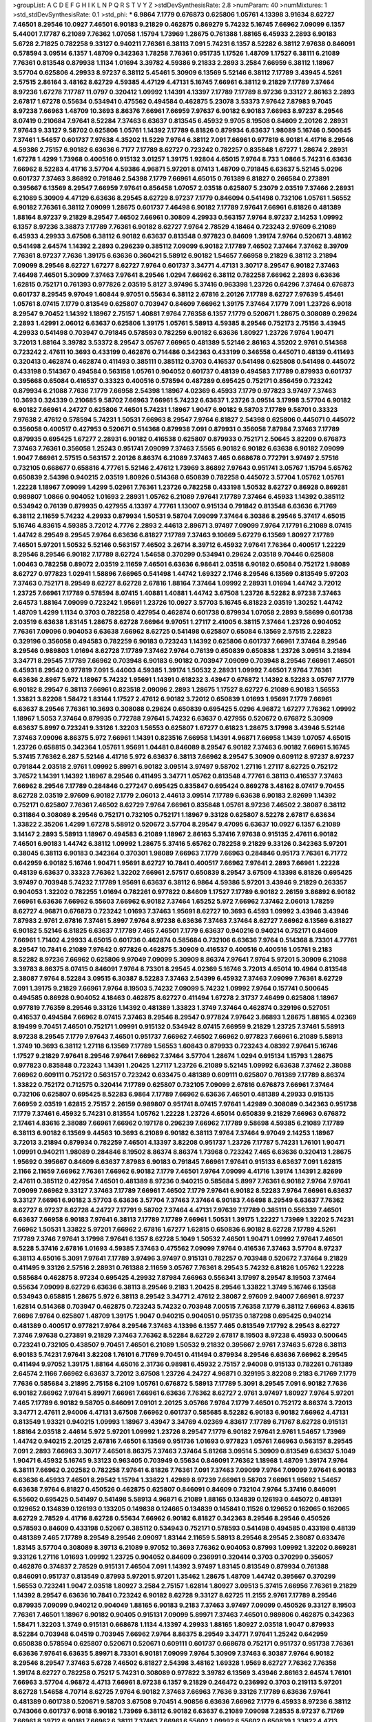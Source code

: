 >groupList:
A C D E F G H I K L
N P Q R S T V Y Z 
>stdDevSynthesisRate:
2.8 
>numParam:
40
>numMixtures:
1
>std_stdDevSynthesisRate:
0.1
>std_phi:
***
6.9864 7.1779 0.676873 0.625806 1.05761 4.13398 3.91634 8.62727 7.46501 8.29546
10.0927 7.46501 6.90183 9.21829 0.462875 0.869279 5.74232 5.16745 7.66962 7.09099
6.1357 5.44001 7.17787 6.21089 7.76362 1.07058 1.15794 1.73969 1.28675 0.761388
1.88165 6.45933 2.2893 6.90183 5.6728 2.71825 0.782258 9.33127 0.940211 7.76361
6.38113 7.091 5.74231 6.1357 8.52282 6.38112 7.97638 0.846091 0.578594 3.09514
6.1357 1.48709 0.342363 1.78258 7.76361 0.951735 1.17526 1.48709 1.17527 6.38111
6.21089 7.76361 0.813548 0.879938 1.1134 1.01694 3.39782 4.59386 9.21833 2.2893
3.2584 7.66959 6.38112 1.18967 3.57704 0.625806 4.29933 8.97237 6.38112 5.45461
5.30909 6.13569 5.52146 6.38112 7.17789 3.43945 4.5261 2.57515 2.86164 3.48162
8.62729 4.59385 4.47129 4.47131 5.16745 7.66961 6.38112 9.21829 7.17789 7.37464
8.97236 1.67278 7.17787 11.0797 0.320412 1.09992 1.14391 4.13397 7.17789 7.17789
8.97236 9.33127 2.86163 2.2893 2.67817 1.67278 0.55634 0.534941 0.475562 0.494584
0.462875 5.23078 3.53373 7.97642 7.87983 9.7045 8.97238 7.66963 1.48709 10.3693
8.86376 7.66961 7.66959 7.97637 6.90182 6.90183 7.66963 8.97237 8.29546 8.07419
0.210684 7.97641 8.52284 7.37463 6.63637 0.813545 6.45932 9.9705 8.19508 0.84609
2.20126 2.28931 7.97643 9.33127 9.58702 0.625806 1.05761 1.14392 7.17789 6.81826
0.879934 6.63637 1.98089 5.16746 0.500645 7.37461 1.54657 0.601737 7.97638 4.35202
11.5229 7.9764 6.38112 7.091 7.66961 0.977819 6.90181 4.41716 8.29546 4.59386
2.75157 6.90182 6.63636 6.7177 7.17789 8.62727 0.723242 0.782257 0.835848 1.67277
1.28674 2.28931 1.67278 1.4299 1.73968 0.400516 0.915132 3.01257 1.39175 1.92804
4.65015 7.9764 8.733 1.0866 5.74231 6.63636 7.66962 8.52283 4.41716 3.57704
4.59386 4.96871 5.97201 8.07413 1.48709 0.791845 6.63637 5.52145 5.0296 0.601737
7.37463 3.86892 0.791846 2.54398 7.1779 7.66961 4.65015 0.761389 6.81827 0.266584
0.273891 0.395667 6.13569 8.29547 7.66959 7.97641 0.856458 1.07057 2.03518 0.625807
5.23079 2.03519 7.37466 2.28931 6.21089 5.30909 4.47129 6.63636 8.29545 8.62729
8.97237 7.1779 0.846094 0.541498 0.732106 1.05761 1.56552 6.90182 7.76361 6.38112
7.09099 1.28675 0.601737 7.46498 6.90182 7.17789 7.97641 7.66961 6.81826 0.481389
1.88164 8.97237 9.21829 8.29547 7.46502 7.66961 0.30809 4.29933 0.563157 7.9764
8.97237 2.14253 1.09992 6.1357 8.97236 3.38873 7.17789 7.76361 6.90182 8.62727
7.9764 2.78529 4.18464 0.723243 2.97609 6.21089 6.45933 4.29933 3.67508 6.38112
6.90182 6.63637 0.813548 0.977823 0.84609 1.39174 7.9764 0.520671 3.48162 0.541498
2.64574 1.14392 2.2893 0.296239 0.385112 7.09099 6.90182 7.17789 7.46502 7.37464
7.37462 8.39709 7.76361 8.97237 7.7636 1.39175 6.63636 0.360421 5.58912 6.90182
1.54657 7.66958 9.21829 6.38112 3.21894 7.09099 8.29546 8.62727 1.67277 8.62727
7.9764 0.601737 3.34771 4.47131 3.30717 8.29547 6.90182 7.37463 7.46498 7.46501
5.30909 7.37463 7.97641 8.29546 1.0294 7.66962 6.38112 0.782258 7.66962 2.2893
6.63636 1.62815 0.752171 0.761393 0.977826 2.03519 5.8127 3.97496 5.37416 0.963398
1.23726 0.64296 7.37464 0.676873 0.601737 8.29545 9.97049 1.60844 9.97051 0.55634
6.38112 2.67816 2.20126 7.17789 8.62727 7.97639 5.45461 1.05761 8.07415 7.1779
0.813549 0.625807 0.703947 0.84609 7.66962 1.39175 7.37464 7.1779 7.091 1.23726
6.9018 8.29547 9.70452 1.14392 1.18967 2.75157 1.40881 7.9764 7.76358 6.1357
7.1779 0.520671 1.28675 0.308089 0.29624 2.2893 1.42991 2.06012 6.63637 0.625806
1.39175 1.05761 5.58913 4.59385 8.29546 0.752173 2.75156 3.43945 4.29933 0.541498
0.703947 0.791845 0.578593 0.782259 6.90182 6.63636 1.80927 1.23726 7.9764 1.90471
3.72013 1.88164 3.39782 3.53372 8.29547 3.05767 7.66965 0.481389 5.52146 2.86163
4.35202 2.9761 0.514368 0.723242 2.47611 10.3693 0.433199 0.462876 0.714486 0.342363
0.433199 0.346558 0.445071 0.48139 0.411493 0.320413 0.462874 0.462874 0.411493 0.385111
0.385112 0.3703 0.416537 0.541498 0.625808 0.541498 0.445072 0.433198 0.514367 0.494584
0.563158 1.05761 0.904052 0.601737 0.48139 0.494583 7.17789 0.879933 0.601737 0.395668
0.65084 0.416537 0.33323 0.400516 0.578594 0.487289 0.695425 0.752171 0.856459 0.723242
0.879934 6.21088 7.7636 7.1779 7.66958 2.54398 1.18967 4.02369 6.45933 7.1779
0.977823 3.97497 7.37463 10.3693 0.324339 0.210685 9.58702 7.66963 7.66961 5.74232
6.63637 1.23726 3.09514 3.17998 3.57704 6.90182 6.90182 7.66961 4.24727 0.625806
7.46501 5.74231 1.18967 1.9047 6.90182 9.58703 7.17789 9.58701 0.33323 7.97638
2.47612 0.578594 5.74231 1.50531 7.66963 8.29547 7.9764 6.81827 2.54398 0.625806
0.445071 0.445072 0.356058 0.400517 0.427953 0.520671 0.514368 0.879938 7.091 0.879931
0.356058 7.87984 7.37463 7.17789 0.879935 0.695425 1.67277 2.28931 6.90182 0.416538
0.625807 0.879933 0.752171 2.50645 3.82209 0.676873 7.37463 7.76361 0.356058 1.25243
0.951741 7.09099 7.37463 7.5565 6.90182 6.90182 6.63638 6.90182 7.09099 1.9047
7.66961 2.57515 0.563157 2.20126 8.86374 6.21089 7.37463 7.465 0.668678 0.772791
3.97497 2.57516 0.732105 0.668677 0.658816 4.77761 5.52146 2.47612 1.73969 3.86892
7.97643 0.951741 3.05767 1.15794 5.65762 0.650839 2.54398 0.940215 2.03519 1.80926
0.514368 0.650839 0.782258 0.445072 3.57704 1.05762 1.05761 1.22228 1.18967 7.09099
1.4299 5.02961 7.76361 1.23726 0.782258 0.433198 1.50532 8.62727 0.86928 0.869281
0.989807 1.0866 0.904052 1.01693 2.28931 1.05762 6.21089 7.97641 7.17789 7.37464
6.45933 1.14392 0.385112 0.534942 0.76139 0.879935 0.427955 4.13397 4.77761 1.13007
0.915134 0.791842 0.813548 6.63636 6.71769 6.38112 2.11659 5.74232 4.29933 0.879934
1.50531 9.58704 7.09099 7.37464 6.30386 8.29546 5.37417 4.65015 5.16746 4.83615
4.59385 3.72012 4.7776 2.2893 2.44613 2.89671 3.97497 7.09099 7.9764 7.17791
6.21089 8.07415 1.44742 8.29549 8.29545 7.9764 6.63636 6.81827 7.17789 7.37463
9.10669 5.67279 6.13569 1.80927 7.17789 7.46501 5.97201 1.50532 5.52146 0.563157
7.46502 3.26714 8.39712 6.45932 7.97641 7.76364 0.400517 1.22229 8.29546 8.29546
6.90182 7.17789 8.62724 1.54658 0.370299 0.534941 0.29624 2.03518 9.70446 0.625808
1.00463 0.782258 0.89072 2.03519 2.11659 7.46501 6.63636 6.98641 2.03518 6.90182
0.65084 0.752172 1.98089 8.62727 0.977823 1.02941 1.58896 7.66965 0.541498 1.44742
1.69327 2.1746 8.29546 6.13569 0.813549 5.97203 7.37463 0.752171 8.29549 8.62727
8.62728 2.67816 1.88164 7.37464 1.09992 2.28931 1.01694 1.44742 3.72012 1.23725
7.66961 7.17789 0.578594 8.07415 1.40881 1.40881 1.44742 3.67508 1.23726 8.52282
8.97238 7.37463 2.64573 1.88164 7.09099 0.723242 1.95691 1.23726 10.0927 3.57703
5.16745 6.81823 2.03519 1.30252 1.44742 1.48709 1.4299 1.1134 0.3703 0.782258
0.427954 0.462874 0.601738 0.879934 1.07058 2.2893 9.58699 0.601738 2.03519 6.63638
1.83145 1.28675 8.62728 7.66964 9.97051 1.27117 2.41005 6.38115 7.37464 1.23726
0.904052 7.76361 7.09096 0.904053 6.63638 7.66962 8.62725 0.541498 0.625807 0.65084
6.13569 2.57515 2.22823 0.329196 0.356058 0.494583 0.782259 6.90183 0.723243 1.14392
0.625806 0.601737 7.66961 7.37464 8.29546 8.29546 0.989803 1.01694 8.62728 7.17789
7.37462 7.9764 0.76139 0.650839 0.650838 1.23726 3.09514 3.21894 3.34771 8.29545
7.17789 7.66962 0.703948 6.90183 6.90182 0.703947 7.09099 0.703948 8.29546 7.66961
7.46501 6.45931 8.29542 0.977819 7.091 5.44003 4.59385 1.39174 1.50532 2.28931
1.09992 7.46501 7.9764 7.76361 6.63636 2.8967 5.972 1.18967 5.74232 1.95691
1.14391 0.618232 3.43947 0.676872 1.14392 8.52283 3.05767 7.1779 6.90182 8.29547
6.38113 7.66961 0.823518 2.09096 2.2893 1.28675 1.17527 8.62727 6.21089 6.90183
1.56553 1.33821 3.82208 1.58472 1.83144 1.17527 2.47612 6.90182 3.72012 0.650839
1.01693 1.95691 7.1779 7.66961 6.63637 8.29546 7.76361 10.3693 0.308088 0.29624
0.650839 0.695425 5.0296 4.96872 1.67277 7.76362 1.09992 1.18967 1.5053 7.37464
0.879935 0.772788 7.97641 5.74232 6.63637 0.427955 0.520672 0.676872 5.30909 6.63637
5.8997 0.723241 9.33126 1.32203 1.56553 0.625807 1.67277 0.61823 1.28675 3.17998
3.43946 5.52146 7.37463 7.09096 8.86375 5.972 7.66961 1.14391 0.823516 7.66958
1.14391 4.96871 7.66958 1.1439 1.07057 4.65015 1.23726 0.658815 0.342364 1.05761
1.95691 1.04481 0.846089 8.29547 6.90182 7.37463 6.90182 7.66961 5.16745 5.37415
7.76362 6.287 5.52146 4.41716 5.972 6.63637 6.38113 7.66962 8.29547 5.30909
0.609112 8.97237 8.97237 0.791844 2.03518 2.9761 1.09992 5.89971 6.90182 3.09514
3.97497 9.58702 1.27116 1.27117 8.62725 0.752172 3.76572 1.14391 1.14392 1.18967
8.29546 0.411495 3.34771 1.05762 0.813548 4.77761 6.38113 0.416537 7.37463 7.66962
8.29546 7.17789 0.284846 0.277247 0.695425 0.835847 0.695424 0.869278 3.48162 8.07417
9.70455 8.62728 2.03519 2.97609 6.90182 7.1779 2.06013 2.44613 3.09514 7.17789
6.63638 6.90183 2.82699 1.14392 0.752171 0.625807 7.76361 7.46502 8.62729 7.9764
7.66961 0.835848 1.05761 8.97236 7.46502 2.38087 6.38112 0.311864 0.308089 8.29546
0.752171 0.732105 0.752171 1.18967 9.33128 0.625807 8.52278 2.67817 6.63634 1.33822
2.35206 1.4299 1.67278 5.58912 0.520672 3.57704 8.29547 9.47095 6.63637 10.0927
6.1357 6.21089 3.14147 2.2893 5.58913 1.18967 0.494583 6.21089 1.18967 2.86163
5.37416 7.97638 0.915135 2.47611 6.90182 7.46501 6.90183 1.44742 6.38112 1.09992
1.28675 5.37416 5.65762 0.782258 9.21829 9.33126 0.342363 5.97201 0.38045 6.38113
6.90183 0.342364 0.370301 1.98089 7.66963 7.1779 7.66963 0.284846 0.95173 7.76361
6.71772 0.642959 6.90182 5.16746 1.90471 1.95691 8.62727 10.7841 0.400517 7.66962
7.97641 2.2893 7.66961 1.22228 0.48139 6.63637 0.33323 7.76362 1.32202 7.66961
2.57517 0.650839 8.29547 3.67509 4.13398 6.81826 0.695425 3.97497 0.703948 5.74232
7.17789 1.95691 6.63637 6.38112 6.9864 4.59386 5.97201 3.43946 9.21829 0.263357
0.904053 1.32202 0.782255 1.01694 0.782261 0.977822 0.84609 1.17527 7.17789 6.90182
2.26159 3.86892 6.90182 7.66961 6.63636 7.66962 6.55603 7.66962 6.90182 7.37464
1.65252 5.972 7.66962 7.37462 2.06013 1.78259 8.62727 4.96871 0.676873 0.723242
1.01693 7.37463 1.95691 8.62727 10.3693 6.4593 1.09992 3.43946 3.43946 7.87983
2.9761 2.67816 7.37461 5.8997 7.9764 8.97238 6.63636 7.37463 7.37464 8.62727
7.66962 6.13569 6.81827 6.90182 5.52146 6.81825 6.63637 7.17789 7.465 7.46501
7.1779 6.63637 0.940216 0.940214 0.752171 0.84609 7.66961 1.71402 4.29933 4.65015
0.601736 0.462874 0.585684 0.732106 6.63636 7.9764 0.514368 8.73301 4.77761 8.29547
10.7841 6.21089 7.97642 0.977826 0.462875 5.30909 0.416537 0.400516 0.400516 1.05761
9.2183 8.52282 8.97236 7.66962 0.625806 9.97049 7.09099 5.30909 8.86374 7.97641
7.9764 5.97201 5.30909 6.21088 3.39783 8.86375 8.07415 0.846091 7.9764 8.73301
8.29545 4.02369 5.16746 3.72013 4.65014 10.4964 0.813548 2.38087 7.9764 8.52284
3.09515 6.30387 8.52283 7.37463 2.54399 6.45932 7.37463 7.09099 7.76361 8.62729
7.091 1.39175 9.21829 7.66961 7.9764 8.19503 5.74232 7.09099 5.74232 1.09992
7.9764 0.157741 0.500645 0.494585 0.86928 0.904052 4.18463 0.462875 8.62727 0.411494
1.67278 2.31737 7.46499 0.625808 1.18967 0.977819 7.76359 8.29546 9.33126 1.14392
0.481389 1.33823 1.3749 7.37464 0.462874 0.329196 0.527051 0.416537 0.494584 7.66962
8.07415 7.37463 8.29546 8.29547 0.977824 7.97642 3.86893 1.28675 1.88165 4.02369
8.19499 9.70451 7.46501 0.752171 1.09991 0.915132 0.534942 8.07415 7.66959 9.21829
1.23725 7.37461 5.58913 8.97238 8.29545 7.1779 7.97643 7.46501 0.951737 7.66962
7.46502 7.66962 0.977823 7.66961 6.21089 5.58913 1.3749 10.3693 6.38112 1.27118
6.13569 7.17789 1.56553 1.60843 0.879933 0.723243 4.08392 7.97641 5.16746 1.17527
9.21829 7.97641 8.29546 7.97641 7.66962 7.37464 3.57704 1.28674 1.0294 0.915134
1.15793 1.28675 0.977823 0.835848 0.723243 1.14391 1.20425 1.27117 1.23726 6.21089
5.52145 1.09992 6.63638 7.37462 2.38088 7.66962 0.609111 0.752172 0.563157 0.723242
0.633475 0.481389 0.609111 0.625807 0.761389 7.17789 8.86374 1.33822 0.752172 0.712575
0.320414 7.17789 0.625807 0.732105 7.09099 2.67816 0.676873 7.66961 7.37464 0.732106
0.625807 0.695425 8.52283 6.9864 7.17789 7.66962 6.63636 7.46501 0.481389 4.29933
0.915135 7.66959 2.03519 1.62815 2.75157 2.26159 0.989807 0.951741 8.07415 7.97641
1.42989 0.308089 0.342363 0.951738 7.1779 7.37461 6.45932 5.74231 0.813554 1.05762
1.22228 1.23726 4.65014 0.650839 9.21829 7.66963 0.676872 2.17461 4.83616 2.38089
7.66961 7.66962 0.197178 0.296239 7.66962 7.17789 9.58698 4.59385 6.21089 7.17789
6.38113 6.90182 6.13569 9.44563 10.3693 6.21089 6.90182 6.38113 7.9764 7.37464
9.97049 2.14253 1.18967 3.72013 3.21894 0.879934 0.782259 7.46501 4.13397 3.82208
0.951737 1.23726 7.17787 5.74231 1.76101 1.90471 1.09991 0.940211 1.98089 0.284846
8.19502 8.86374 8.86374 1.73968 0.723242 7.465 6.63636 0.320413 1.28675 1.95692
0.395667 0.84609 6.63637 7.87983 6.90183 0.791845 7.66961 7.97641 0.915133 6.63637
7.091 1.62815 2.1166 2.11659 7.66962 7.76361 7.66962 6.90182 7.1779 7.46501
7.9764 7.09099 4.41716 1.39174 1.14391 2.82699 2.47611 0.385112 0.427954 7.46501
0.481389 8.97236 0.940215 0.585684 5.8997 7.76361 6.90182 7.9764 7.97641 7.09099
7.66962 9.33127 7.37463 7.17789 7.66961 7.46502 7.1779 7.97641 6.90182 8.52283
7.9764 7.66961 6.63637 9.33127 7.66961 6.90182 3.57703 6.63636 3.57704 7.37463
7.37464 6.90183 7.46498 8.29549 6.63637 7.76362 8.62727 8.97237 8.62728 4.24727
7.17791 9.58702 7.37464 4.47131 7.97639 7.17789 0.385111 0.556339 7.46501 6.63637
7.66958 6.90183 7.97641 6.38113 7.17789 7.17789 7.66961 1.50531 1.39175 1.22227
1.73969 1.32202 5.74231 7.66962 1.50531 1.33822 5.97201 7.66962 2.67816 1.67277
1.62815 0.650836 6.90182 8.62728 7.17789 4.5261 7.17789 7.3746 7.97641 3.17998
7.97641 6.1357 8.62728 5.1049 1.50532 7.46501 1.90471 1.09992 7.97641 7.46501
8.5228 5.37416 2.67816 1.01693 4.59385 7.37463 0.475562 7.09099 7.9764 0.416536
7.37463 3.57704 8.97237 6.38113 4.65016 5.3091 7.97641 7.17789 3.97496 3.97497
0.915131 0.782257 0.703948 0.520672 7.37464 9.21829 0.411495 9.33126 2.57516 2.28931
0.761388 2.11659 3.05767 7.76361 8.29543 5.74232 6.81826 1.05762 1.22228 0.585684
0.462875 8.97234 0.695425 4.29932 7.87984 7.66963 0.556341 3.17997 8.29547 8.19503
7.37464 0.55634 7.09099 8.62729 6.63636 6.38113 8.29546 9.2183 1.20425 8.29546
1.33822 1.3749 5.16746 6.13568 0.534943 0.658815 1.28675 5.972 6.38113 8.29542
3.34771 2.47612 2.38087 2.97609 2.94007 7.66961 8.97237 1.62814 0.514368 0.703947
0.462875 0.723243 5.74232 0.703948 7.00515 7.76358 7.1779 6.38112 7.66963 4.83615
7.6696 7.9764 0.625807 1.48709 1.39175 1.9047 0.940215 0.904051 0.951735 0.187298
0.695425 0.940214 0.481389 0.400517 0.977821 7.9764 8.29546 7.37463 4.13396 6.1357
7.465 0.813549 7.17792 8.29543 8.62727 7.3746 7.97638 0.273891 9.21829 7.37463
7.76362 8.52284 8.62729 2.67817 8.19503 8.97238 6.45933 0.500645 0.723241 0.732105
0.438507 9.70451 7.46501 6.21089 1.50532 9.21832 0.395667 2.9761 7.37463 5.6728
6.38113 6.90183 5.74231 7.97641 3.82208 1.76101 6.71769 9.70451 0.411494 0.879934
8.29546 6.63636 7.66962 8.29545 0.411494 9.97052 1.39175 1.88164 4.65016 2.31736
0.98981 6.45932 2.75157 2.94008 0.915133 0.782261 0.761389 2.64574 2.1166 7.66962
6.63637 3.72012 3.67508 1.23726 4.24727 4.96871 0.329195 3.82208 9.2183 6.71769
7.1779 7.7636 0.585684 3.21895 2.75158 6.2109 1.05761 0.676872 5.58913 7.17789
5.3091 8.29545 7.091 6.90182 7.7636 6.90182 7.66962 7.97641 5.89971 7.66961
7.66961 6.63636 7.76362 8.62727 2.9761 3.97497 1.80927 7.9764 5.97201 7.465
7.17789 6.90182 9.58705 0.846091 7.09101 2.20125 3.05766 7.9764 7.1779 7.46501
0.752172 8.86374 3.72013 3.34771 2.47611 2.94006 4.47131 3.67508 7.66962 0.601737
0.585685 8.52282 6.90183 6.90182 7.66962 4.47131 0.813549 1.93321 0.940215 1.09993
1.18967 3.43947 3.34769 4.02369 4.83617 7.17789 6.71767 8.62728 0.915131 1.88164
2.03518 2.44614 5.972 5.97201 1.09992 1.23726 8.29547 7.1779 6.90182 7.97641
2.9761 1.54657 1.73969 1.44742 0.940215 2.20125 2.67816 7.46501 6.13569 0.951736
1.01693 0.977823 1.05761 7.66963 0.563157 8.29545 7.091 2.2893 7.66963 3.30717
7.46501 8.86375 7.37463 7.37464 5.81268 3.09514 5.30909 0.813549 6.63637 5.1049
1.90471 6.45932 5.16745 9.33123 0.963405 0.703949 0.55634 0.846091 7.76362 1.18968
1.48709 1.39174 7.9764 6.38111 7.66962 0.202582 0.782258 7.97641 6.81826 7.76361
7.091 7.37463 7.09099 7.9764 7.09099 7.97641 6.90183 6.63636 6.45933 7.46501
8.29542 1.15794 1.33822 1.42989 8.97239 7.66961 9.58703 7.66961 1.95692 1.54657
6.63638 7.9764 6.81827 0.450526 0.462875 0.625807 0.846091 0.84609 0.732104 7.9764
5.37416 0.846091 6.55602 0.695425 0.541497 0.541498 5.58913 4.96871 6.21089 1.88165
0.134839 0.126193 0.445072 0.481391 0.129652 0.134839 0.126193 0.133205 0.149838 0.124665
0.134839 0.145841 0.11526 0.129652 0.162065 0.162065 8.62729 2.78529 4.41716 8.62728
0.55634 7.66962 6.90182 6.81827 0.342363 8.29546 8.29546 0.450526 0.578593 0.84609
0.433198 0.52067 0.385112 0.534943 0.752171 0.578593 0.541498 0.494585 0.433198 0.48139
0.481389 7.465 7.17789 8.29549 8.29546 2.09097 1.83144 2.11659 5.58913 8.29546
8.29545 2.38087 0.633476 1.83145 3.57704 0.308089 8.39713 6.21089 9.97052 10.3693
7.76362 0.904053 0.87993 1.09992 1.32202 0.869281 9.33126 1.27116 1.01693 1.09992
1.23725 0.904052 0.84609 0.236991 0.320414 0.3703 0.370299 0.356057 0.462876 0.374837
2.78529 0.915131 7.46504 7.091 1.14392 3.97497 1.83145 0.813549 0.879934 0.761388
0.846091 0.951737 0.813549 0.87993 5.97201 5.97201 1.35462 1.28675 1.48709 1.44742
0.395667 0.370299 1.56553 0.723241 1.9047 2.03518 1.80927 3.2584 2.75157 1.62814
1.80927 3.09513 5.37415 7.66956 7.76361 9.21829 1.14392 8.29547 6.63636 10.7841
0.723242 6.90182 8.62728 9.33127 8.62725 11.2155 2.9761 7.17789 8.29546 0.879935
7.09099 0.940212 0.904049 1.88165 6.90183 9.2183 7.37463 3.97497 7.09099 0.450526
9.33127 8.19503 7.76361 7.46501 1.18967 6.90182 0.90405 0.915131 7.09099 5.89971
7.37463 7.46501 0.989806 0.462875 0.342363 1.58471 1.32203 1.3749 0.915131 0.668678
1.1134 4.13397 4.29933 1.88165 1.80927 2.03518 1.9047 0.879933 8.52284 0.703948
6.04519 0.703945 7.66962 7.9764 8.86375 8.29549 3.34771 7.97641 1.25242 0.642959
0.650838 0.578594 0.625807 0.520671 0.520671 0.609111 0.601737 0.668678 0.752171 0.951737
0.951738 7.76361 6.63636 7.97641 6.63635 5.89971 8.73301 6.90181 7.09099 7.9764
5.30909 7.37463 6.30387 7.9764 6.90182 8.29546 8.29547 7.37463 5.6728 7.46502
6.81827 2.54398 3.48162 1.69328 1.9569 8.62727 7.76362 7.76358 1.39174 8.62727
0.782258 0.75217 5.74231 0.308089 0.977822 3.39782 6.13569 3.43946 2.86163 2.64574
1.76101 7.66963 3.57704 4.96872 4.4713 7.66961 8.97238 6.1357 9.21829 0.246472
0.236992 0.3703 0.219113 5.97201 8.62728 1.54658 4.70714 8.62725 7.9764 6.90182
7.37463 7.66963 7.7636 9.33126 7.17789 6.63636 7.97641 0.481389 0.601738 0.520671
9.58703 3.67508 9.70451 4.90856 6.63636 7.66962 7.1779 6.45933 8.97236 6.38112
0.743066 0.601737 6.9018 6.90182 1.73969 6.38112 6.90182 6.63637 6.21089 7.09098
7.28535 8.97237 6.71769 7.66961 8.39712 6.90181 7.66962 6.38111 7.37463 7.66961
6.55602 1.09992 6.55602 0.650839 1.33822 4.4713 2.03519 0.879934 9.58702 7.37464
5.89971 8.29546 7.091 1.18967 0.308089 0.395667 0.650838 0.329195 5.37415 3.82208
2.86164 6.28701 6.38112 3.43946 5.16746 7.66963 5.52146 7.9764 8.9724 0.676872
6.13569 7.57677 7.66961 0.601737 0.541499 8.733 0.84609 0.625807 0.732106 2.1746
8.97236 6.90182 6.90182 8.62728 9.33127 0.989803 1.54659 1.09992 8.62729 7.09099
7.46502 8.62725 5.58912 8.97233 3.05767 2.03519 4.4713 0.433199 7.26586 6.63637
7.1779 7.17789 6.55602 7.26585 7.66963 8.62728 7.76361 6.63636 7.97641 8.62731
1.09992 0.752172 0.904052 0.48139 0.385112 8.52284 1.85886 1.32202 7.17789 7.37463
7.1779 7.7636 8.62728 7.76361 6.63636 7.37463 8.29546 0.585684 3.43945 3.3477
4.29933 0.625808 0.703947 1.95691 0.668677 0.869281 0.676872 5.972 3.72012 5.58912
0.904058 0.856454 8.97233 0.732106 0.782258 7.9764 0.541498 8.62727 7.46501 7.97641
8.62729 8.62727 6.13569 5.89971 6.63637 7.66962 3.43946 6.1357 7.66962 9.58703
8.97236 8.29546 6.63634 6.90182 6.1357 9.21828 7.66962 6.63637 6.90182 0.879933
8.86374 7.09099 7.97641 7.46502 2.22823 4.4713 8.39715 1.60844 5.58912 7.87985
3.4816 10.3692 4.7776 8.29546 0.846088 0.846091 0.732105 1.18967 12.9616 7.17789
1.95691 1.0294 2.75157 2.57515 6.71769 5.16745 4.83616 4.29933 3.3477 8.29545
1.05761 4.35201 1.0294 1.01693 1.69327 1.67278 1.50531 1.73968 7.9764 0.782258
4.65015 8.19503 1.88165 3.30718 2.75156 2.8967 1.22228 0.625807 6.81826 0.520671
0.411494 0.48729 7.97641 7.46502 7.66961 1.14391 5.8997 0.27389 1.32201 8.86375
0.676872 7.46501 1.04481 1.14391 4.9687 1.73968 1.50531 1.09992 0.320414 0.520671
0.416537 7.76362 0.541498 4.7776 4.7776 0.433198 7.37463 8.62727 0.752171 3.57704
0.75217 0.915131 6.90183 6.21089 1.01694 1.01693 2.64573 7.37463 1.4299 6.38112
7.1779 1.07058 5.44001 7.66962 8.86375 6.63636 6.90181 5.52145 2.57515 0.879934
0.563158 6.3811 8.29542 6.90178 3.05767 4.59385 3.05767 6.90182 7.9764 1.05761
2.06013 0.462875 0.427953 3.09514 0.904053 0.761389 1.22228 7.26585 0.83585 6.13569
1.14392 1.18967 1.44742 0.618229 0.481389 1.09992 0.668678 0.752171 0.601738 3.72012
2.38088 0.266585 1.28674 0.500645 1.05761 0.951738 0.578594 0.585684 0.782258 7.66961
1.4299 1.35462 6.21089 1.50532 1.95691 1.761 0.520671 0.723241 5.8997 7.37464
5.52145 6.90182 1.23726 1.83145 7.09099 6.38112 1.05761 0.989803 7.66962 1.42989
7.37464 6.21089 6.21089 2.75157 2.26159 3.97497 3.05767 2.44613 6.90182 7.37462
0.915126 0.940214 1.01694 1.33822 6.38113 0.676873 0.445072 0.450526 0.743065 0.977816
1.39175 3.97497 0.915132 0.650839 1.73968 6.81824 1.28675 5.97201 1.27117 3.72013
6.90183 7.97641 7.17789 1.05761 8.29546 9.58702 7.091 7.46502 3.86893 7.37464
1.9569 7.17789 1.88165 2.31737 0.48139 0.723242 0.601738 7.66962 1.0866 5.0296
3.82208 7.9764 1.0866 0.642961 1.761 0.182301 0.256331 0.782258 6.90182 6.63636
0.695424 4.35202 4.65015 1.25242 1.33822 0.500646 0.703947 0.813549 1.09991 0.462875
5.37416 0.65084 7.66962 4.47129 6.90182 2.28931 1.18967 0.926343 0.977817 6.13569
0.520671 0.585684 0.695425 0.940215 5.52146 1.80928 0.3703 0.481389 7.9764 7.46501
2.20125 2.03518 0.601737 0.723241 0.563158 1.01693 0.601737 3.82209 7.465 0.951737
0.977831 0.752171 0.879934 1.07058 2.67816 0.803699 7.09101 1.18968 1.50531 7.97637
6.63637 6.63636 6.63637 6.90182 6.90182 7.9764 8.19497 7.9764 7.465 8.97237
7.1779 6.90182 7.17789 7.66963 7.46501 7.09102 7.37463 10.7841 7.37464 9.2183
8.19503 7.1779 0.273891 2.86163 3.43946 2.20126 3.09514 5.81268 3.57703 1.23726
1.3749 5.74232 3.34771 1.33822 0.846091 0.445071 5.37416 2.38088 4.41717 2.31736
5.972 5.30909 7.17789 9.33127 0.782259 0.30809 1.22228 5.52146 7.46501 6.63635
8.29545 8.97236 8.29545 1.01693 4.4713 0.846091 0.791845 7.66962 7.37464 8.29546
7.1779 7.66961 0.940215 0.940215 1.33822 6.63638 8.29542 2.64574 3.30718 3.05767
2.64574 6.21088 6.38112 6.81827 6.13569 7.09099 6.45933 7.9764 8.86368 2.86163
1.50531 8.9724 5.74231 6.81826 8.97236 4.83615 0.625807 2.82699 4.96871 6.90181
1.95691 7.66962 7.17789 3.09514 6.63637 6.63637 6.90183 1.78736 3.21894 1.33822
6.90181 6.21089 5.52145 4.29933 5.97201 3.67508 7.46498 3.21895 6.7177 2.97609
5.58913 6.13569 7.97643 6.98638 4.83616 6.38113 7.76361 6.21088 3.62087 10.0927
4.29932 8.97238 4.41717 4.65015 1.80927 7.66965 3.09513 7.97641 8.29547 6.81826
5.52146 0.823519 8.62729 7.9764 2.86163 3.86893 5.30909 0.723241 0.879936 0.676872
0.904049 1.88164 1.01693 0.676872 0.676872 1.60844 10.7841 6.38113 6.45933 1.83145
1.33821 6.13569 1.95691 8.97238 0.601737 6.90182 7.76361 8.52286 8.86378 1.76101
5.97201 6.38113 4.24728 4.96871 0.782259 2.47611 1.14391 2.75157 3.21895 0.76139
0.915132 0.556339 0.676871 2.86163 8.29546 0.977819 7.97641 4.65014 0.846091 3.43945
6.90182 0.977823 5.52146 0.411494 0.506781 0.625806 0.633476 0.915132 1.95691 7.09099
6.45933 2.47611 2.11659 7.17789 7.37464 7.1779 7.17789 7.1779 8.19503 2.11659
2.54397 0.813549 6.45932 4.29932 7.37464 6.63636 7.66962 7.76361 7.66962 7.46502
8.29546 7.37464 0.578593 8.29546 7.66961 5.52145 1.01694 0.400516 0.48139 0.462875
0.445073 0.416536 7.1779 5.74232 1.98089 1.39174 5.37416 7.46501 7.1779 6.38113
6.38112 7.17789 6.38112 7.57677 6.63637 7.7636 7.66961 8.97236 6.63637 1.23726
0.813548 6.63634 0.601737 0.650839 0.752171 0.989808 1.76101 6.63637 6.90182 7.66963
0.752171 7.37464 0.514367 7.46501 7.9764 5.52146 6.63637 9.9705 8.62729 7.66962
4.83616 1.64811 0.416538 7.17789 7.37464 6.21091 0.723242 6.45932 0.650839 0.601737
5.37415 0.977824 1.02939 6.21089 1.44742 8.62725 8.62727 7.97641 8.62727 2.09096
8.29543 8.62727 5.16746 4.77761 0.618231 0.316534 8.19504 5.37416 0.50678 0.695425
0.385111 0.346558 5.16746 6.21089 7.1779 7.465 7.9764 7.46501 7.1779 6.90182
7.87984 7.76361 1.67276 1.54657 0.879935 7.37464 9.58703 2.44614 2.54398 2.94006
2.78529 2.75157 4.29934 4.41717 8.07415 0.500646 0.541498 0.506781 0.578594 0.625807
6.1357 2.11659 6.90182 2.11658 2.86163 7.37463 8.62729 7.76361 7.46501 7.66964
5.16746 4.41717 7.66959 9.33127 3.17997 0.445072 1.01693 0.668678 0.879934 9.21832
8.8637 1.93321 8.62732 8.52286 1.05762 0.685168 7.66962 0.76139 1.18967 1.42989
3.21894 0.329196 0.292653 7.9764 7.66962 8.62727 5.16746 4.77761 3.72013 4.13397
3.57703 4.4713 3.86892 0.989809 5.74231 1.09992 6.81826 0.782258 6.9018 6.63637
7.66961 5.74232 3.48161 6.55602 8.97237 1.18967 1.60843 1.44742 1.48709 1.50532
1.1134 7.37463 8.733 7.37463 6.81826 6.90183 8.07415 1.14392 6.3811 8.62728
1.69327 5.74231 6.90182 8.97237 7.66962 0.445073 0.385112 0.346559 7.46502 6.71769
7.37463 1.33821 2.11658 2.75157 0.904053 0.813547 0.723242 3.05767 3.21895 0.400517
0.601738 0.695424 1.01694 5.3091 1.73968 9.33126 5.89971 7.46501 0.594452 0.676873
0.385111 0.411494 0.81355 6.81827 6.21089 7.37463 8.62727 7.9764 0.346558 0.30809
0.316534 0.370299 0.342363 0.433198 0.29624 0.333229 0.316533 0.320413 0.29987 0.356057
0.320413 0.33323 0.284846 0.411494 0.3703 0.316533 0.400517 0.346559 0.3703 0.416538
1.69327 8.29549 6.63636 1.22227 0.76139 0.951736 0.650839 1.01693 0.346558 0.346558
0.263356 7.9764 5.81269 1.88164 2.57517 7.76362 5.37416 2.44613 2.03518 3.13308
1.42989 0.977822 2.50646 2.03519 1.98089 5.6728 7.1779 3.97497 1.67277 1.09992
1.09992 4.4713 2.09096 0.450527 6.90182 7.37463 5.74231 8.62728 7.1779 5.52146
7.97641 7.9764 4.4713 0.695425 8.86374 3.09515 8.62728 8.19504 5.972 8.07415
0.48139 1.15794 6.45933 6.71769 1.18968 1.67277 6.90183 3.30717 3.17997 1.69327
2.86164 2.9761 0.951735 0.915128 5.52146 0.940215 8.19503 1.80927 0.416537 5.97201
8.29545 2.8967 2.86163 0.977823 1.80927 1.88164 1.69327 8.29546 3.09515 4.29933
4.13396 8.97237 8.29546 7.46501 6.63637 7.66962 0.445072 0.601737 0.695426 0.625807
0.782258 7.9764 7.37463 0.835847 7.091 9.21829 0.940214 5.52146 6.90182 8.97236
0.732105 0.752171 6.38112 8.52283 5.972 1.09992 1.09991 6.81826 0.563158 0.650839
8.62731 7.09099 2.26159 3.67507 3.57704 5.89971 6.13569 0.385112 4.65015 1.44742
2.11659 5.52146 0.879931 4.18463 0.977827 1.3749 3.72013 10.3693 6.21089 2.1166
5.52146 0.940206 7.66962 4.35201 1.27117 0.563157 0.541498 0.879931 1.14391 1.83145
2.57516 3.30717 0.288337 1.14392 1.33822 1.39174 1.54658 7.1779 0.462874 0.55634
0.940214 0.601737 0.65084 0.650839 0.633476 0.625807 6.21089 7.37464 7.46501 2.97609
5.89971 1.73968 0.642959 3.86892 0.904052 6.38112 0.534942 6.63637 8.733 0.316534
0.563158 7.26586 6.90183 6.38113 6.71769 4.96872 3.43945 8.29545 1.69327 1.33822
0.752171 2.1746 0.879933 2.20126 0.55634 0.601738 0.342364 0.433199 0.342363 0.30809
0.411494 0.30809 0.346558 0.329196 0.288336 0.292654 0.333229 0.284846 0.308089 6.38112
6.1357 0.333229 0.601738 0.676872 0.625807 5.97202 5.30911 6.63637 8.62729 6.38112
0.977823 1.1134 7.9764 7.97643 6.38113 0.433199 6.45932 1.18967 1.09991 5.52146
0.915131 1.56553 2.8967 4.41716 4.7776 7.66961 7.9764 6.81827 1.17527 7.97643
1.80927 6.45932 4.4713 7.97643 8.97237 7.46501 7.66961 8.97236 7.9764 7.76358
0.329195 0.3703 2.28931 6.90182 0.475562 0.500644 9.58703 7.97637 4.41717 5.8997
6.81826 7.46502 6.45932 6.21089 6.13569 8.07415 8.29546 5.58913 7.76361 8.52283
7.46501 8.97234 7.9764 7.97641 7.97641 1.60844 8.29546 8.07415 0.676872 1.18967
0.601737 4.96871 0.904052 0.308089 0.904051 1.22228 1.761 0.782258 1.1134 2.67816
0.846091 1.01693 4.13397 7.17789 1.42989 1.73968 1.01693 0.782258 9.58702 8.29543
6.1357 6.63636 5.45461 7.9764 3.72012 6.45933 6.90182 1.80927 9.70451 5.37416
1.14391 6.38112 8.29546 6.38112 6.13569 7.46501 7.46501 6.38112 4.41717 4.77761
6.81827 1.09992 0.782257 6.90183 6.45932 1.76101 7.17789 3.72013 7.17789 7.09099
6.63636 6.90183 6.63637 7.97641 6.63636 7.17789 8.29545 6.90182 0.601738 0.356057
2.75156 8.86374 1.33822 1.88165 7.76361 3.86893 7.97642 6.90183 7.17789 4.13396
2.9761 7.76362 1.01693 0.618231 5.74232 1.9047 7.66961 6.1357 6.55603 8.97237
2.47611 2.44613 1.88165 2.64575 2.1166 7.85876 6.63637 0.940215 0.752172 6.71769
1.88165 0.450527 6.63637 5.74231 1.56553 1.9809 0.703947 5.65762 1.01693 0.915132
8.29545 1.67277 1.88164 1.4299 1.50531 6.81827 8.62727 4.59385 1.67278 1.3749
5.89972 7.46501 6.38112 5.0431 2.41006 8.9724 3.3477 0.411494 1.88164 3.97498
3.09515 0.951738 6.71769 4.77761 6.90182 7.37463 6.81827 6.63637 6.1357 6.38113
7.97641 7.97641 6.90182 7.37464 1.23726 9.33126 1.1134 1.01694 1.0294 7.17789
6.13569 7.66962 9.7045 8.52282 8.97237 7.17792 6.63637 6.90182 0.743065 9.84979
1.80928 1.23726 1.69328 6.45933 7.66962 1.33822 1.95691 2.28931 8.62727 6.21088
8.39712 0.951737 4.47129 7.091 1.39175 8.19502 0.752171 0.601738 0.752172 8.29546
7.66962 1.48709 6.45933 1.18967 2.64574 1.22229 1.05761 8.07416 4.4713 6.63636
7.76359 0.703948 1.60843 0.904045 1.23726 1.67277 6.2109 6.63636 7.9764 0.427954
6.90182 9.58702 8.62728 0.481391 0.356058 1.54657 1.23726 4.41716 0.676872 6.90177
0.342363 7.37463 6.81826 7.1779 3.82209 7.091 7.76361 8.86375 7.66962 5.74232
2.11659 1.05762 6.38112 7.1779 6.45932 6.90182 0.752172 0.445072 6.90182 7.17789
6.90182 0.541499 9.2183 7.66962 7.17789 7.66962 8.29545 6.81826 6.81826 6.63636
1.14392 1.54658 0.48139 0.578594 0.462874 1.01693 8.62728 0.732105 0.81355 0.915133
6.81825 6.13569 2.54398 8.52284 8.62728 7.09095 1.18967 0.846089 0.813548 0.520671
0.55634 0.481391 5.44002 2.44614 7.17789 6.90183 6.90183 7.37464 8.29547 6.55602
2.20126 1.69327 2.14254 6.90182 6.63637 7.76361 5.74231 4.96871 0.752173 4.24727
5.37415 6.63636 6.90183 7.091 7.17792 11.0797 9.33122 1.18968 4.59386 8.86375
8.07415 4.96872 3.92683 7.46501 8.29546 0.48139 7.17787 6.7177 1.33822 7.97641
7.66962 1.60843 8.52279 0.370301 0.389831 5.972 5.16746 1.60844 1.09992 1.14392
6.45933 6.13569 1.0294 0.846091 0.904049 0.915133 5.37415 1.28675 1.33822 0.869283
4.02369 7.09098 5.89971 7.17789 5.74231 6.90181 6.38112 6.90183 7.1779 8.29543
7.46502 6.21089 6.21089 6.63637 7.09099 6.63637 9.70451 0.723242 1.07058 2.64573
1.44742 1.18968 10.3693 7.37466 7.46502 0.625807 7.66963 7.09099 6.81826 1.48709
8.19502 8.52283 8.29546 8.29546 8.52283 8.62731 5.58912 6.38112 7.1779 7.66962
6.90182 0.625807 5.30909 0.650839 0.650839 0.625806 1.15794 7.9764 9.97051 6.90183
8.52283 7.37463 6.81826 0.346559 7.9764 6.63637 1.67278 6.38112 8.29546 3.57703
8.52282 8.62728 1.09991 1.39175 0.468547 4.59385 6.38112 5.52146 1.0294 1.28675
0.84609 0.915132 7.76361 2.47611 1.14392 8.52283 0.890715 6.90182 0.439684 0.712574
0.400516 3.34771 5.67278 4.96871 7.09099 3.97497 7.66962 7.37464 1.04481 7.9764
0.500645 0.514367 0.500646 0.658814 1.18967 5.37415 7.37463 0.951737 1.23726 6.0452
6.21089 7.1779 6.13569 8.97234 1.50531 1.39174 1.67277 1.01694 7.9764 6.90182
6.90183 6.63636 3.30717 8.86374 6.45932 7.97641 0.578593 0.342363 6.38112 8.29546
6.38112 7.66962 7.37464 7.76361 7.091 7.66962 7.37463 7.9764 6.81826 1.85887
9.97054 1.761 0.556341 2.11659 4.02369 0.411494 8.19503 8.29545 8.29547 7.66965
7.9764 5.74231 2.20126 6.90183 7.37463 8.29546 4.13397 2.41006 0.625807 1.23726
1.09992 2.09098 1.54658 1.28674 1.27117 1.54657 1.32202 2.47611 2.14253 5.58913
3.72013 2.47612 2.20127 4.65016 3.09514 7.97641 8.29545 7.17786 7.1779 3.97497
0.601738 1.15793 1.18967 0.813548 7.9764 8.39712 7.66961 8.62729 8.29546 8.29546
4.7776 6.38112 1.14392 9.58702 7.37463 7.46501 7.1779 6.38113 7.97641 7.37463
6.45933 7.37464 7.66962 8.29546 7.17789 9.9705 6.81826 7.37464 8.97238 7.46501
8.62728 6.90182 6.90182 5.16745 2.78529 1.62814 7.97639 6.287 1.69328 1.50532
0.940214 0.879935 6.1357 9.21829 8.52283 7.1779 3.92684 2.86163 9.33125 7.76362
8.97234 8.29545 7.9764 8.62725 6.45933 6.63636 0.676873 8.62727 7.37464 7.97643
9.97049 6.9864 7.76361 6.63636 0.500646 0.433198 0.462875 0.416537 0.385112 1.13006
5.8997 1.05762 5.74231 3.34771 7.66961 7.97638 0.813549 0.650838 0.625807 3.30717
8.29545 2.06013 9.33127 7.97643 0.356057 0.30809 0.541497 9.70451 6.63637 1.80927
1.60843 1.93323 0.703947 0.915128 0.81355 1.09992 1.09991 1.01693 1.05762 0.650839
0.977825 8.86374 8.97238 7.9764 7.46501 7.09099 1.62814 6.90184 6.45932 6.13569
4.29933 6.90182 7.37464 5.97201 6.90182 8.62728 8.29547 1.67278 1.76101 1.39175
1.95691 4.29932 7.37463 8.62728 0.915133 1.05761 6.98641 5.52146 7.46504 6.7177
0.65084 3.30717 3.86892 4.18463 9.33127 6.90185 7.97637 7.17786 4.70713 7.465
7.37464 9.21829 7.09099 6.1357 8.62728 7.46502 7.1779 5.97201 6.63638 7.66961
8.62728 8.29547 7.66961 8.52279 7.09099 9.58704 7.091 7.46501 6.21088 7.66962
1.05762 6.90182 7.66961 0.676874 0.541499 0.578593 6.63637 7.97639 6.63637 8.19498
1.23726 0.3703 0.772788 1.80927 1.80927 6.13569 7.46501 4.90855 0.578593 1.9047
0.703948 0.904051 0.977822 0.846088 0.879932 8.29546 0.915131 1.02939 8.39713 9.97047
0.668678 2.75157 7.9764 7.17789 3.53373 2.54398 1.50531 6.81827 6.63636 0.668678
5.30909 0.500645 0.676873 0.676873 0.732104 6.38112 2.75157 1.33822 1.58896 2.67815
3.57704 2.06012 2.14252 4.02369 1.3749 7.76361 0.346559 0.514368 0.989806 1.13007
0.732105 6.21088 0.951737 10.7841 2.8967 7.09099 7.28535 9.70448 6.1357 5.52146
7.66963 7.66961 7.37463 6.81826 1.93321 8.19503 8.86371 1.60844 0.813549 0.879935
0.782259 7.17789 8.62727 7.76361 1.67277 1.28675 7.76361 7.1779 2.28931 1.48708
0.965985 6.71768 0.601737 6.21088 1.42989 8.62724 7.37463 8.29546 6.55602 7.66961
7.66961 6.90182 6.55602 7.66962 7.97641 10.7841 6.90182 8.62728 9.33124 8.29546
6.38112 0.601737 0.752169 0.732106 0.915131 6.63637 1.09991 2.03519 9.58704 1.60844
1.07057 1.1134 0.951741 7.37463 7.37463 4.83616 3.72013 6.13569 7.37464 0.761389
0.534942 0.940211 1.15793 0.585684 7.1779 0.585684 6.63637 6.38112 0.668678 1.27117
2.11659 4.35201 7.37463 0.578593 0.601738 1.28675 7.76361 4.96871 9.70451 9.58702
8.52283 7.9764 8.52282 6.55602 7.9764 8.29545 7.66962 7.9764 6.90182 7.17789
6.21089 7.37464 7.17789 7.9764 7.66962 6.38112 0.676873 7.091 5.8997 7.091
6.38112 6.81827 6.63636 0.55634 6.13568 4.4713 4.59385 7.37464 7.26586 8.29545
1.14391 1.07057 1.28674 6.63636 6.11929 0.55634 0.650839 6.63637 1.37491 8.52283
6.38113 6.38113 6.90184 6.38113 6.90182 7.091 6.63636 7.9764 9.70451 6.90182
2.11659 8.29546 7.9764 8.97238 6.90182 6.63637 4.4713 5.37416 7.76361 8.97236
7.46501 7.46501 7.97641 8.29546 8.62731 3.2584 3.21894 5.16746 6.45932 8.62727
0.601737 0.633476 7.37464 0.782257 7.17789 7.97641 1.54657 7.76361 7.09099 7.66959
8.62724 9.58698 7.46501 6.13569 8.62728 9.33127 0.676873 0.732105 2.38088 7.97641
10.0927 0.625807 8.97237 0.650839 2.03519 7.76362 9.08233 0.481389 0.585684 0.520671
0.578593 0.500645 0.55634 0.500646 0.650839 1.98089 1.39175 1.9047 0.926343 0.761389
8.39709 1.05761 1.33822 2.44614 6.45933 1.01694 0.500645 6.13569 4.29932 6.1357
6.13569 8.52284 1.67277 0.246472 8.733 7.46502 5.52146 3.09513 7.37464 1.35462
8.29543 1.09991 2.47611 4.08392 3.09515 3.72012 3.39782 6.71769 8.07416 0.703948
0.695425 3.30716 5.52146 0.703947 0.782257 0.84609 8.29546 0.556339 0.450526 0.481389
7.66962 5.6728 7.09099 1.80926 0.676873 1.73969 1.33822 1.07058 1.88164 1.76101
7.66961 5.52146 5.52145 2.28931 0.400515 0.356057 0.433198 0.462875 0.658815 0.462875
0.650839 8.29545 7.37463 8.62727 7.66962 7.9764 8.97238 7.37463 6.38112 6.63636
0.752174 8.733 7.09099 6.81826 7.17789 7.37463 0.227877 0.284845 0.273891 8.62727
6.38113 4.29933 1.30252 1.18967 4.4713 0.940218 4.18463 7.09096 6.90182 0.316534
0.541498 1.33822 8.29546 6.90182 7.66962 2.54397 6.90183 6.90182 7.76362 7.66963
1.46516 6.63637 3.34771 2.54398 7.66961 5.3091 8.29547 0.462875 0.650838 4.13397
6.38112 6.38112 8.86374 5.16745 1.4871 4.13396 0.703948 2.44612 1.33822 8.62728
0.601737 1.33822 1.28674 1.9047 6.45933 6.21088 7.09099 2.17461 8.19502 1.78736
1.67277 2.89671 3.09514 6.38112 1.48709 6.63639 7.9764 2.47611 0.846093 1.05761
7.9764 8.29546 0.951738 5.16747 8.62727 8.97234 8.62728 6.63636 6.90183 0.578595
6.63638 6.81826 10.4964 1.90471 1.05761 1.23725 6.38112 4.4713 2.8967 2.06013
0.703947 8.29546 0.989807 7.9764 9.84979 0.915131 4.65015 1.56553 1.78737 2.35205
4.4713 3.82208 1.69328 0.411494 0.400517 0.904051 3.86893 1.56553 0.500645 0.468548
0.578594 0.650839 8.39712 7.76361 7.37464 7.9764 0.500645 0.329196 7.1779 9.21829
7.66961 7.9764 0.385112 0.427954 8.29546 2.97611 7.091 6.81827 8.29549 5.97201
1.88165 0.601737 6.90182 8.62728 7.97642 1.80927 3.92685 4.47131 2.75156 6.81826
0.951736 1.95691 5.97202 6.53849 4.77761 7.97641 8.62728 7.09099 0.487289 7.76363
0.940214 7.9764 6.90182 0.520672 6.21087 7.9764 7.17791 3.43946 1.95692 1.23726
7.37463 4.59385 6.63638 7.66962 7.9764 6.3811 1.42989 1.44741 2.38088 0.625806
0.8037 0.676872 5.16745 1.05761 7.9764 8.62725 9.21828 1.73968 0.481389 5.52144
0.433198 0.48139 8.62727 3.43946 2.57516 2.97609 7.97641 0.277247 1.67278 6.21089
7.17789 6.1357 6.90181 5.16746 10.0927 4.96871 7.1779 4.29932 8.29543 0.433198
1.01694 1.62815 6.90183 7.46501 6.90183 6.90182 6.90182 7.66962 7.37463 7.1779
7.17787 0.563158 6.38112 9.9705 0.578593 0.676872 2.38088 0.563159 1.0294 0.977823
1.40881 0.940211 0.65084 5.16746 3.86893 3.57704 0.427953 1.18968 0.205063 0.182302
0.187298 3.97497 1.9809 2.1166 2.38087 1.40881 7.17789 4.7776 3.43946 1.30252
2.86163 4.96871 1.44741 0.33323 7.76361 5.97201 1.67277 1.18967 1.56553 1.17526
1.32201 7.97641 0.940213 1.11339 0.625807 0.601737 0.433198 7.46502 1.32202 0.813549
1.76102 0.594451 0.316533 0.346559 0.284847 0.940215 0.813545 0.625806 1.01693 0.940211
0.450527 1.14392 1.08659 0.578593 0.578594 7.66961 6.90182 0.879934 0.601737 3.97496
0.445072 2.09096 1.14392 3.21895 7.09099 7.66961 4.59384 0.563158 0.625806 1.50532
1.18967 6.45932 0.385111 6.3811 0.813549 0.869281 0.427954 4.65016 4.13397 4.18464
0.445072 1.05761 3.86892 6.38113 7.66962 7.76361 5.74232 6.45932 6.38112 0.813549
3.30717 7.17789 1.05761 8.39715 0.481389 7.9764 7.091 6.04519 0.977824 2.17462
1.39175 1.23726 0.676873 4.29932 7.17789 7.76362 6.55601 7.1779 6.38113 1.4871
6.81826 7.17789 7.9764 0.676872 1.3749 0.904052 0.879931 8.29546 4.59385 6.45932
5.52147 5.97201 5.52144 6.63637 5.37416 7.37464 9.33126 3.21895 9.33126 6.4593
6.90183 4.29932 6.90182 1.23726 1.23725 8.97237 8.62728 1.32201 7.66959 0.433199
2.03518 2.03518 1.76101 6.45932 6.45933 5.52146 2.11659 1.01694 1.80927 0.534942
3.05767 0.879935 0.703947 0.752171 0.869281 0.723242 0.695425 0.915131 0.650839 0.869281
2.67817 3.48161 0.879934 0.782258 3.72012 0.585684 0.813549 0.601737 0.534943 0.846091
0.752171 0.703948 0.500645 0.450526 1.80927 0.563158 1.33822 0.668678 4.59385 7.37463
1.41258 7.09099 7.17789 7.46501 5.74231 8.733 7.37463 1.69328 0.835845 4.4713
4.4713 1.52377 6.63636 7.76361 7.97643 8.19502 7.97637 1.28675 1.28675 1.3749
2.41651 1.09992 1.33822 1.28675 2.78529 2.20125 6.90184 8.29546 7.37464 6.81826
0.879932 8.86375 2.28931 0.879934 1.23726 6.63637 7.9764 8.97238 6.38112 1.28675
6.38113 7.97643 7.66962 1.14392 7.37463 6.90182 1.50532 0.813549 7.66962 6.45933
7.091 6.55602 6.7177 7.37463 8.29547 7.09098 7.37463 7.09099 6.63638 6.13569
6.38112 1.62815 4.83616 3.43946 0.356058 6.90182 7.17789 8.29543 0.761387 3.05766
1.73969 6.0452 2.11659 0.84609 3.72012 0.462875 8.62728 7.17789 6.1357 7.37464
1.92805 0.633475 6.81826 0.813548 6.45932 9.21833 7.66962 7.46502 7.1779 3.21895
6.90183 8.62728 7.6696 6.38109 7.76361 7.76361 3.57704 6.90182 6.90182 7.37464
6.38112 0.400516 2.86163 4.13397 7.76361 6.90183 0.48139 9.97051 9.21829 0.703948
0.695425 7.97638 6.63637 5.02961 4.24728 1.33822 1.14392 1.09992 1.01694 0.791846
0.772788 0.445072 0.385112 0.782259 1.01694 0.3703 0.625807 6.38112 0.879932 5.97201
9.2183 7.66962 7.9764 6.21089 7.37463 6.63636 8.62727 3.97497 7.9764 10.3693
3.30717 1.4871 5.972 6.90182 0.813548 5.02961 1.09992 7.1779 6.71771 7.9764
0.450527 4.13397 5.52146 5.8997 0.761389 6.90182 0.869282 6.90183 7.37463 6.90182
0.782258 7.9764 6.90182 7.17789 8.29542 5.16746 8.97236 6.45933 0.813548 0.129652
4.13397 4.35202 2.35205 0.29624 0.227878 0.21646 7.76363 0.61823 1.3749 1.23726
1.67277 1.09992 1.48709 7.76364 7.97641 6.21089 1.50531 7.091 8.86369 8.52286
6.38109 0.782258 3.34771 8.62727 7.17789 5.972 3.43946 0.578594 0.977824 0.951736
6.63634 0.977826 0.977817 2.38088 3.57704 0.642959 4.24729 1.28675 8.29547 7.17789
6.81826 7.37463 1.62815 3.76571 7.97641 7.46501 7.9764 7.17789 10.3693 3.86892
7.17789 5.58912 7.37463 7.97642 7.17789 8.29546 7.17789 7.37463 6.38113 6.63636
0.703948 6.71769 7.46501 5.74232 6.90182 7.76364 6.90183 7.46501 10.3693 1.98089
1.73968 3.57704 1.62815 3.86892 7.37464 8.52279 0.625807 8.29546 8.19502 7.66962
8.62729 7.37463 0.475562 6.90182 6.63638 0.520671 0.835848 6.63637 1.67277 1.95691
6.90183 0.915132 0.400516 0.723246 8.52282 0.481391 0.277246 0.450526 3.48162 5.37416
0.416536 3.25839 4.96871 7.76361 6.7177 3.86892 5.37416 1.05761 0.904051 8.86374
0.723241 1.88164 3.57703 2.28932 9.70451 7.46501 7.37464 6.38112 9.58698 7.37464
7.17789 6.81827 6.63637 3.97496 3.86894 3.17998 3.82208 1.3749 6.1357 6.63637
5.97201 6.90182 0.3703 7.37464 1.9569 5.30909 0.879934 0.723242 0.869282 1.42989
1.28675 2.35205 1.23726 6.0452 6.90183 2.17462 9.97049 2.67816 8.07415 0.904051
1.14392 1.01694 1.56553 0.400517 1.95691 0.668678 1.95691 8.86374 7.76361 8.62731
8.62728 9.33128 7.66963 6.63634 1.78737 1.05761 0.445071 5.97201 2.38087 0.84609
0.320413 0.879938 2.75157 1.28675 6.4593 5.74231 7.76361 6.1357 9.58698 5.97201
6.55602 6.63637 6.63636 6.63637 9.21828 8.39713 1.54659 0.723241 0.732105 2.75157
2.54399 6.21089 4.13397 4.29933 5.58913 4.65016 5.3091 4.4713 4.77761 5.58913
3.86893 5.58912 1.09992 0.989807 0.541498 8.29543 6.13569 7.1779 8.62728 8.97237
7.66962 9.33126 7.37464 8.29543 8.86375 6.13569 7.17789 7.87983 2.22823 7.46501
7.09099 6.1357 2.47611 0.609112 0.723242 0.563157 0.64296 8.62729 2.28931 2.14253
0.668678 0.703947 0.356057 0.445072 1.88164 0.977822 8.62727 1.14391 8.29545 7.9764
6.63636 10.6536 8.29546 1.01694 6.38112 6.38111 8.62728 7.09099 7.76361 6.63636
5.6728 8.19499 2.44614 5.74232 7.37463 7.1779 7.66961 8.29547 6.21088 7.66962
6.90182 7.37464 9.33127 7.97642 0.601738 0.609111 6.90183 8.62724 0.823519 1.67278
7.66961 10.7841 1.88164 6.63637 7.37464 0.782257 0.676872 7.87983 7.76361 8.29546
5.16745 7.66962 1.95692 6.90182 6.90182 6.90182 7.37464 5.97201 7.37464 6.1357
7.1779 8.62729 7.091 7.09099 6.63637 7.37463 8.97236 9.33126 6.63638 7.09099
6.90182 5.52146 6.38112 1.46515 1.69328 0.563158 6.63637 7.6696 8.62727 7.66962
8.97236 3.72012 0.668678 0.782258 8.62728 0.989807 7.17789 0.977827 6.13569 0.791846
0.856461 0.782258 2.38087 7.66962 8.62724 1.54658 6.21089 7.97643 1.50531 1.80926
0.578593 0.500646 10.7841 8.29546 8.62728 7.9764 9.21829 2.78529 9.97051 4.4713
5.37416 0.411494 0.416537 6.38112 8.29545 1.56553 1.67277 8.19502 6.7177 0.813549
0.563157 0.601737 0.625807 0.601737 0.541497 0.506781 0.578593 0.52067 0.541497 0.585685
0.541498 0.650838 0.601738 0.578593 0.534942 0.668678 0.601737 0.541498 0.601738 0.668678
1.04201 8.29546 1.00462 0.879934 0.846087 8.29546 7.9764 7.76359 7.9764 7.66962
5.30908 5.1049 6.63637 6.21091 0.977819 0.534943 0.601738 7.66961 7.97641 1.35462
1.33822 1.3749 1.18967 3.53373 3.39782 3.09514 2.82699 7.37464 5.972 6.45932
6.38112 0.732104 0.879934 0.27389 7.26586 6.21086 8.62729 1.30251 4.59385 2.11659
2.47611 7.66962 7.17789 1.54657 8.19503 8.62727 7.66962 1.02939 1.761 0.210685
0.29624 0.445072 0.951741 0.752169 1.23726 1.46516 3.67508 0.940215 2.54398 2.57515
4.96872 3.97496 3.82209 4.08391 4.41717 6.13569 6.63637 0.676872 1.37491 0.320413
0.253226 0.29987 0.782259 0.904053 5.97201 7.1779 0.752174 0.296239 0.284846 1.23726
6.81827 0.723243 1.28675 6.90183 3.30718 1.80927 1.67277 5.58913 0.219112 6.90182
1.39174 0.98981 1.14391 0.977819 0.879936 6.90182 8.29549 7.26586 0.462875 6.38113
7.1779 7.66961 0.695424 0.48729 0.625807 0.395668 0.356057 0.308089 6.38112 0.61823
1.62814 6.63636 6.21089 5.6728 7.1779 7.46502 5.02959 6.63636 7.66961 2.35205
1.73967 1.69328 2.01055 1.01694 1.1134 1.88164 0.668678 0.333229 0.846091 1.05761
1.3749 0.541498 0.541498 0.462875 2.1746 2.44614 8.97236 0.556339 0.563159 9.58704
1.20425 8.07413 8.19503 4.90856 6.63637 7.97641 6.21089 0.676873 0.64296 2.17461
1.88164 1.37489 0.500645 1.22228 2.64575 4.40535 7.97641 2.57516 3.57704 7.66962
7.66962 5.74232 6.71769 5.8997 5.37415 0.782258 2.64574 7.37464 8.19503 5.74231
0.752171 0.977823 1.23726 7.9764 7.37464 10.2438 9.58702 8.97238 6.38112 10.3693
0.385112 0.500644 1.23726 8.97237 6.90183 5.58912 1.27117 1.09992 6.21089 7.66961
5.52146 1.30252 2.75157 6.1357 5.74232 9.21829 2.94007 7.76361 2.03518 1.80927
2.94007 4.29933 6.1357 6.13569 6.63637 5.52146 0.879934 1.3749 1.18967 0.578593
0.48139 4.96871 0.761389 7.46501 1.18967 8.29546 7.9764 7.1779 6.38112 7.37463
9.9705 5.52146 7.66962 6.90182 7.87985 5.16747 1.18967 2.64574 3.09513 5.52146
6.45933 4.13397 5.89971 7.66961 7.66961 8.29547 6.38113 0.846085 0.940213 7.76361
7.7636 5.58913 8.9724 1.44741 6.90182 6.63636 8.29546 9.2183 8.62728 6.63636
1.27117 5.52146 8.62727 3.43946 7.66961 1.33821 1.48709 0.246472 7.37462 0.625808
8.62728 1.3749 0.625806 8.97233 8.97239 9.97054 7.9764 0.411494 0.879935 8.86375
2.1166 6.13569 0.625806 0.578593 7.9764 7.1779 2.67816 6.21088 7.76361 1.09991
5.972 7.37463 3.43946 8.07416 7.97637 6.90182 2.03519 7.66962 7.66961 5.74232
7.97641 8.29546 7.37464 6.63636 7.7636 1.761 7.46502 7.66962 8.29546 0.284847
8.29542 7.66958 7.46501 0.625807 0.585684 0.772788 0.904053 9.97051 0.915132 0.977821
2.14253 9.33126 9.70452 2.38088 0.3703 7.66963 7.37463 0.695426 7.091 7.46501
2.35206 8.52284 5.97201 8.52283 6.90182 6.30387 7.091 7.76361 6.63636 1.95691
7.97641 7.76361 7.37463 6.63637 6.90182 0.427955 7.97638 0.30809 8.19503 1.80928
6.63637 6.71769 6.63637 8.29545 1.14391 7.66961 7.46501 7.37464 8.39713 6.63637
8.52282 6.81825 3.43946 2.44613 2.20125 4.77761 1.33822 0.676872 0.642959 1.18967
3.72013 2.67816 3.57704 6.71769 1.9047 7.17789 7.9764 6.63635 1.14392 5.16746
3.30717 7.09099 3.43947 0.989802 7.37463 5.74231 6.38112 7.66962 6.63638 2.44613
0.732104 0.823527 0.835847 2.38089 0.356057 0.520671 0.462874 8.62727 6.13569 6.13569
8.97238 6.38112 7.9764 7.9764 0.676872 0.703948 2.2893 0.601738 0.356057 0.433198
6.45933 4.41717 5.1049 1.54656 7.1779 1.18967 6.90182 8.39712 0.601737 0.940216
0.846091 2.44614 1.98089 1.90471 0.879935 8.29547 0.752172 1.54657 1.62815 6.13569
7.37462 8.29547 2.86163 1.01693 6.13567 8.39713 6.63637 6.81826 7.37463 8.62727
6.1357 6.63637 8.07416 7.37463 6.98642 4.08392 8.29546 6.90182 0.81355 7.76364
7.37463 6.81826 1.56553 7.1779 5.972 9.97051 0.915133 5.52146 0.977823 6.63637
7.37464 2.67817 6.63636 0.915131 5.74232 6.21089 7.9764 7.66962 7.76362 6.21089
0.462876 0.38045 1.80927 2.1166 8.86371 7.76364 9.33126 6.55602 6.38112 2.7853
6.38113 7.9764 5.89971 3.01257 2.9761 5.97201 5.52146 3.57704 5.52146 3.67509
5.74232 3.86893 4.13397 5.89971 0.703947 0.813549 7.97638 0.723243 0.752171 0.846091
8.29546 5.1049 0.782255 3.21895 8.86375 7.1779 8.29543 7.5565 7.9764 0.578594
0.977824 8.97238 2.20126 0.601737 0.904052 0.76139 0.752171 0.846092 0.94022 2.20126
0.356057 6.21088 7.9764 7.97641 6.7177 7.37464 0.563157 1.22228 0.33323 3.53373
7.465 3.62087 0.658815 0.578593 6.1357 3.72011 5.52146 8.29546 6.55603 8.52283
7.1779 6.38112 1.88165 6.38113 3.72012 2.03519 6.90182 7.97641 7.1779 6.287
8.19503 0.520671 1.90471 0.578593 0.385112 6.38112 7.76362 3.09514 3.57704 7.37464
7.76362 7.9764 6.90183 7.46501 7.66961 5.30909 5.8127 6.55602 7.17789 7.37464
7.66962 1.9047 1.95691 2.03519 1.9569 1.56553 1.62814 1.95691 2.1166 2.11659
1.56552 2.26159 0.445072 7.66963 9.2183 0.84609 0.835845 0.695422 0.782257 0.823519
6.90183 0.732102 2.03518 0.578593 0.433199 0.879933 0.578594 0.578593 0.813545 1.76101
7.17789 3.72013 2.75157 3.57703 0.263356 2.64573 2.03518 1.6481 2.2893 2.1166
3.57705 0.481389 2.47611 1.69328 1.83145 3.72012 3.05767 6.71769 4.18463 2.64575
2.9761 4.02368 4.83616 2.20126 4.41717 6.38112 0.695424 0.668679 0.219112 7.66961
5.89971 7.46501 7.46501 6.13569 7.7636 8.3971 7.9764 8.07415 0.500645 0.625807
1.14391 7.97637 5.30909 1.23726 0.915131 1.0294 4.18464 0.650839 0.520672 6.21089
2.54397 8.29545 0.75217 8.29548 8.97237 3.09513 0.81355 2.2893 4.89543 0.879933
1.56553 1.60844 7.37463 8.73298 1.4871 1.05761 9.58702 6.38112 6.38112 8.86374
6.63636 5.74232 0.29987 4.77761 8.19502 0.915133 0.915135 1.32201 7.17789 4.41717
3.82208 3.43946 5.02961 4.96871 7.9764 6.21089 6.63637 1.01693 6.90182 2.86163
7.76361 7.37463 7.46501 7.17789 6.1357 9.97051 8.86375 7.9764 7.97641 0.977823
0.534942 0.668677 0.601737 6.90183 1.17527 6.45932 1.18967 2.97609 3.48161 2.38088
8.62727 6.3811 7.46504 7.46504 1.9809 6.38112 6.81829 8.52283 7.66962 0.869281
2.38088 8.29547 7.17789 6.38113 7.66962 9.97053 7.9764 6.38113 4.41717 0.879934
2.03519 8.62727 9.21832 7.37466 9.33123 8.07416 5.16745 6.45932 6.21088 1.09992
1.83145 5.972 8.29547 7.37463 7.66962 0.520672 6.90182 1.18967 1.14391 1.0576
1.95691 2.38087 0.723242 0.676872 3.57704 6.63636 0.625807 0.374838 0.534942 0.445072
0.342363 0.370299 0.3703 0.445072 0.38045 0.48139 2.86163 1.58471 0.869284 2.20126
1.95691 5.74232 3.67508 4.24728 6.90183 8.29546 7.97641 2.94007 0.494585 8.29546
1.09992 1.23726 7.97641 1.69328 1.18967 7.46502 5.58912 5.30909 6.38113 1.09992
1.32202 4.83615 2.78528 0.977817 9.58702 8.07418 5.44003 6.63636 7.66965 7.46501
7.17789 6.38112 3.86892 2.03519 5.58913 1.05762 7.97641 5.1049 4.35202 0.563158
6.90181 0.520672 7.46501 8.86374 4.29932 7.66963 6.63636 7.37463 7.97641 8.19504
7.66962 2.35206 7.37464 7.46501 0.761389 0.668679 7.37464 4.41716 0.48729 6.38112
0.445071 0.48139 7.66961 1.39175 1.48709 7.37463 4.4713 8.62729 7.46502 1.39174
6.21089 7.465 6.90182 3.97497 0.951735 1.23725 4.65014 3.82208 6.90184 4.29933
4.83616 7.97641 7.17789 4.13397 5.74231 5.67279 3.17998 5.74232 3.17997 7.66961
7.97641 7.1779 7.66962 0.668678 0.676874 5.8997 0.915132 8.07415 7.66961 1.23726
2.9761 2.86163 3.43947 0.48139 1.88164 6.1357 6.30386 8.29546 7.9764 6.90182
5.0296 5.52146 5.81268 8.29546 10.3692 8.52284 5.8997 8.97237 7.465 6.63637
7.37463 7.66961 7.09099 7.37463 0.400516 0.676873 0.48139 0.400517 0.494585 2.47612
7.17789 0.977824 0.445071 0.342363 0.500645 0.625807 0.61823 0.879935 4.96872 8.62721
1.01693 1.23726 0.977824 0.578593 5.16747 4.41716 5.58913 6.4593 4.59385 0.411494
0.370299 6.9864 8.39711 3.43945 3.09514 6.63634 0.520671 10.7841 6.81824 0.578593
6.71769 3.17997 9.58702 0.609112 0.813549 0.246472 0.601737 0.346559 7.17789 8.29547
4.4713 9.33126 8.62729 6.63637 7.97641 7.17789 2.44614 6.21089 0.427954 1.4299
1.761 5.37416 6.90182 8.97237 0.400516 9.58702 8.52282 5.97201 8.29546 6.63636
6.45933 6.63637 5.52145 8.29545 0.846091 0.676873 0.75217 1.01694 0.813548 0.951737
0.601737 8.29546 7.66961 1.39174 1.23726 8.29547 7.37464 8.29546 7.17787 6.90182
6.90182 7.66961 5.16744 5.81269 6.21088 6.7177 8.97237 7.17789 7.09099 1.15793
7.17789 7.37462 6.90182 8.62727 5.37415 2.20125 1.20425 7.465 0.977819 1.22227
1.04481 0.703947 0.846097 1.73969 0.915131 4.13396 0.433197 0.633476 1.0294 1.44741
1.05762 0.723246 1.01693 0.846087 0.609112 1.32202 0.642959 1.32202 2.54398 7.09099
8.07416 9.70452 7.37463 8.62727 6.30386 7.37464 7.09099 8.29547 8.62728 11.0797
1.14391 1.54658 7.37463 9.97051 6.63636 0.676873 6.45933 4.77761 4.96871 4.77761
0.977824 0.879938 1.50531 0.951736 0.940211 0.846091 1.09992 0.963398 1.05761 2.82699
0.904049 6.38115 7.46501 7.76361 1.83144 4.96871 5.52145 9.3313 8.62728 8.29545
6.1357 8.62727 7.66965 10.3693 7.97637 1.54657 4.47131 2.75157 1.07057 6.21089
2.86163 2.67816 2.11659 0.915128 1.15794 1.05761 0.84609 6.63636 7.66962 8.29547
3.09514 9.70452 1.54657 0.879933 5.1049 8.62727 7.66962 2.20126 7.09099 9.21829
7.37464 6.71769 6.3811 7.26586 1.0294 7.37463 6.63636 8.29546 6.38113 6.81826
6.9018 6.63637 0.433199 9.2183 7.97641 7.97641 7.66961 7.97641 8.29547 7.66962
3.25839 7.66962 2.9761 5.16745 1.0294 4.13396 5.58913 0.601737 0.676873 6.90182
2.41006 7.09099 3.67508 3.17997 2.67817 5.23079 6.38112 7.87983 8.29542 1.01694
7.37461 4.41716 1.40881 0.625806 6.63637 6.63636 0.813549 2.11659 0.879933 0.782258
0.951736 1.13007 7.9764 7.66962 0.782259 7.465 7.37463 7.37463 0.450526 0.494584
8.29546 7.465 3.09514 5.52145 4.13397 0.450527 1.83145 7.37464 0.977819 2.47612
5.16746 7.66961 0.813547 1.05761 0.951739 7.66961 7.465 5.97201 3.97496 3.97496
1.14392 1.17526 0.304359 1.67277 7.66961 5.3091 6.81827 6.90182 6.63637 6.90183
6.38113 7.091 7.66965 7.66962 0.356057 0.411494 0.342363 0.370301 0.246472 0.514367
0.356058 0.977829 5.30909 4.59385 0.977823 6.7177 4.29933 1.18967 0.977822 0.879935
7.66961 1.05761 1.761 6.13569 1.07057 0.940211 1.9047 1.01694 0.782259 1.17527
0.668678 2.38088 8.29545 0.346559 5.74231 7.37463 2.75157 5.45461 6.13569 6.63637
6.13569 6.90182 7.37463 6.38112 5.81269 6.90183 7.66962 6.81826 6.55603 5.74232
7.7636 7.76359 0.462875 1.18967 2.03518 1.05761 0.556341 0.703949 6.9864 3.34771
8.29546 6.63637 6.13569 7.66962 4.83616 7.97641 6.38112 0.879934 9.21828 1.80927
6.63636 0.977823 1.22227 1.18967 7.66961 8.39712 7.17789 0.578594 7.9764 6.30387
7.66961 7.66966 0.411494 1.76101 3.21894 0.695425 6.38112 6.63637 7.37463 7.9764
0.904053 0.782259 1.42989 0.76139 1.14391 1.15793 2.57516 7.66961 0.782259 0.752171
5.37416 8.29546 9.97051 8.19503 7.37463 5.89972 5.52146 2.03518 7.17789 6.63637
1.80928 0.329195 7.66962 6.13569 7.465 6.90183 6.63637 1.32202 2.28931 0.741077
0.650839 0.723242 0.791846 2.75157 1.07058 3.05767 1.54657 4.90855 7.17789 7.9764
0.541498 7.17789 0.695425 0.520671 0.48139 0.609111 0.563157 0.585685 0.541499 0.563158
0.50678 0.585684 0.676872 0.601737 0.813548 0.650838 0.609111 0.500645 0.520671 0.563157
0.633476 0.202583 0.427954 2.20125 5.97201 0.879934 0.695425 0.856463 0.791846 0.782259
0.84609 8.195 1.05761 0.342363 0.342363 2.44613 0.416538 0.400516 0.351747 0.389832
5.81269 5.74232 5.74232 5.3091 6.63637 4.96872 5.16746 7.091 8.29547 7.091
7.37463 6.63637 4.77761 5.97201 7.17789 6.90182 7.66962 7.66962 7.37463 8.62727
1.01694 9.70452 5.3091 3.09514 7.66962 0.846091 1.80927 1.73969 2.47611 6.63637
6.81827 7.9764 8.29547 5.97201 6.21089 1.88164 0.703949 0.951735 0.926346 2.06012
0.940214 2.20126 8.97237 0.977823 8.29545 8.97237 6.81826 6.63636 7.37463 0.585684
8.29547 9.9705 1.01693 1.1134 1.78736 7.66963 8.29546 0.752171 0.625807 5.16746
0.951737 0.695424 1.73969 2.11659 6.90182 6.13569 6.38112 3.67508 0.625807 1.69327
1.18967 1.83146 3.82209 5.37416 7.76362 6.63637 1.62815 0.951736 2.11659 1.14392
7.76361 5.45462 7.46501 8.29546 7.091 7.37463 0.601737 9.58702 1.01693 0.81355
6.63636 2.11659 2.28931 7.97639 1.23726 7.76361 0.541497 0.308089 0.618229 0.977823
7.9764 0.879934 2.57516 9.21825 7.17786 6.38113 9.21829 2.64574 7.37463 0.668678
6.63636 7.17789 5.972 0.650839 7.17789 6.63637 6.81826 8.29547 5.52146 8.62728
5.89971 6.21089 7.66962 8.97234 7.37463 6.55602 0.601737 2.64574 0.977821 5.74232
4.4713 6.90183 0.732105 1.60844 7.3746 8.62727 5.52146 0.625806 4.83615 1.01693
1.28675 5.74231 5.52145 3.86892 7.17789 6.30387 8.07414 8.62728 3.30718 6.90182
1.05761 1.28675 1.73969 0.650839 7.37463 6.21089 5.02959 1.09992 9.21829 7.17789
1.62815 0.30809 7.7636 9.58702 9.70451 8.19502 7.66962 7.465 5.52146 6.81826
0.951736 6.7177 7.17791 0.989806 0.668679 0.500645 0.578593 0.450526 0.625808 1.46908
1.33822 7.9764 8.19502 3.62087 4.35201 2.67817 7.9764 8.86377 0.625807 8.29549
0.846091 5.1049 6.04519 4.02369 1.15793 0.601738 1.39175 0.346558 0.462875 0.462876
0.514367 8.86374 2.86164 3.30717 6.38112 0.296239 7.46501 4.96872 1.83145 0.500645
0.732106 0.951741 6.21088 0.650839 0.676873 4.96871 0.346559 0.400516 0.329194 7.09099
8.07416 6.90182 8.19503 1.23726 7.66959 8.29546 6.81826 10.3693 9.21829 5.74231
1.14391 1.39175 0.197178 0.202581 1.28675 7.9764 0.320413 0.385111 1.73968 1.23726
3.82207 0.642959 1.60843 7.17789 0.782259 0.723241 3.86892 8.29545 7.66963 4.9687
6.81827 7.37461 7.46501 6.13569 1.01693 2.97611 2.2893 0.926347 7.66958 4.7776
7.17789 0.703947 1.60844 0.329196 2.01055 1.44741 0.625806 3.34771 6.38113 0.320413
3.34771 7.97641 7.66961 5.3091 7.9764 6.63637 7.97641 9.97051 6.81826 0.541498
0.445073 6.90185 7.17789 8.62727 0.333229 0.989806 0.84609 0.534942 3.57705 0.50678
1.9047 4.13397 3.97498 2.47612 0.541498 0.500645 0.563157 8.97236 8.29547 6.90182
8.29547 2.97609 2.26158 2.38087 4.83616 7.17789 3.72012 8.62727 7.66961 0.813548
0.695425 1.33822 7.17789 7.97641 7.9764 0.19479 0.221798 6.63637 0.30809 0.253228
0.761389 1.01693 1.05761 0.940213 0.65084 0.494585 0.601738 0.752171 0.481389 0.450527
0.578594 0.514367 0.427954 0.791845 0.450525 0.385112 0.813549 7.66962 0.500645 0.601737
0.514367 6.55603 7.09099 7.46501 7.26585 7.97641 9.70451 7.66963 6.21089 7.17788
7.97641 8.29546 6.63636 6.63636 7.37464 2.67816 6.81825 1.69327 1.14392 7.66962
1.69328 6.38112 6.90182 7.465 1.0294 1.48709 2.11659 0.380449 5.74232 1.50533
0.915131 6.90182 7.17789 5.89971 8.97236 9.21829 8.52286 6.38112 1.50531 1.80926
1.0294 3.57705 1.23725 0.835847 1.18968 1.14392 1.39174 7.9764 2.06013 8.62728
0.356057 6.63637 8.29542 0.676873 7.37464 1.28675 3.72012 8.29545 7.17789 0.625807
6.38112 0.940214 4.18464 7.37464 0.732105 8.19503 7.9764 1.54657 8.62728 6.2109
6.90182 8.29546 1.58471 7.17789 5.16746 8.29545 6.55602 8.39711 7.9764 7.37464
6.90182 7.17789 1.0294 7.46501 7.97641 4.4713 1.18968 7.66964 1.39175 7.37463
7.76361 8.07415 8.62728 0.514367 0.534942 0.578593 2.75157 3.09514 2.64574 6.90182
6.13569 6.63636 1.14392 7.46501 4.59386 7.9764 7.37462 6.1357 7.46501 6.38112
6.63635 6.38112 6.13569 6.81827 5.89971 7.17789 1.60843 1.80927 1.73969 1.73968
2.44613 3.09514 1.80927 6.90182 7.66962 7.09099 5.45461 7.09099 7.091 7.66962
5.30909 5.74231 6.90183 1.50532 7.9764 0.782258 7.46501 0.578593 0.329195 2.71826
4.65015 1.88164 1.56553 1.69328 1.23726 1.23726 1.37489 1.28675 1.28675 0.676873
0.563158 0.723242 0.879934 0.782259 0.752171 0.633476 0.904053 0.703947 9.33129 0.823518
8.97237 0.84609 0.926341 0.915133 1.0866 0.650838 0.433198 7.37463 0.846091 1.14391
7.66956 0.329195 1.05761 0.676873 1.33822 6.21089 0.625807 8.62729 2.20125 3.13307
1.23726 0.541498 5.74231 8.97236 9.70451 4.59385 7.76361 1.17526 8.19502 7.66962
7.97641 3.48161 7.37463 7.66963 3.97498 0.500644 0.462875 2.14253 8.62728 0.989805
0.977823 0.411493 6.38113 0.813552 5.30911 1.01694 0.86928 0.926346 6.90182 7.9764
6.98641 6.63638 7.17789 6.63636 6.63637 2.57516 2.75157 7.37463 4.83616 4.59385
6.55602 7.17789 6.38113 6.90182 0.52067 0.520672 0.500647 0.752171 1.23726 0.81355
0.494585 0.752172 1.73969 2.44613 2.28931 4.65015 8.29542 5.74231 8.07415 5.74234
6.1357 0.3703 6.45932 9.33127 3.21894 6.63638 2.03518 0.625807 2.64574 7.66963
8.39709 1.27117 0.625807 8.29547 0.846089 0.723242 7.9764 6.63636 10.3693 7.7636
8.07415 0.890718 6.38113 7.17789 7.97641 4.96871 2.2893 2.20126 0.846092 0.915131
1.18967 1.11339 1.01694 1.50532 1.98089 1.14392 2.86163 2.28931 2.11659 0.625808
0.541498 0.65084 1.39175 8.62727 0.520671 0.342363 0.703947 0.3703 7.46501 6.63637
7.97638 0.210685 0.601737 7.37464 4.5261 7.66962 2.57516 6.38113 5.30909 8.07416
0.940213 2.22822 2.64574 8.29545 1.9047 8.62728 6.7177 5.23079 9.58702 8.97238
6.63635 1.01694 0.585684 7.66962 8.97236 7.9764 0.732105 0.782258 0.625806 0.541497
0.915135 8.29546 4.77761 0.650836 7.091 2.14253 2.86163 7.66961 7.37463 5.16746
7.66961 8.29549 0.385112 0.385111 0.385112 10.3693 1.56553 9.70451 2.78529 1.05761
2.38088 1.25242 6.21089 0.78226 0.940211 2.35205 2.9761 3.57704 3.72012 0.869281
1.67277 1.18968 0.695425 0.879933 0.342362 8.29545 6.38113 7.76361 7.09099 3.86893
9.58702 5.97201 7.97641 7.66962 7.37463 6.63634 4.90855 7.46501 0.445073 0.723241
0.703947 0.556339 0.601737 3.05767 2.2893 1.09992 0.951739 2.14253 0.904052 1.37491
0.76139 7.66962 4.29932 7.9764 5.74232 6.21089 7.1779 0.813549 1.62814 7.17789
3.86892 7.1779 6.81826 8.29545 6.81826 0.676873 7.66961 6.1357 4.35202 7.09099
0.563158 1.32202 7.1779 5.97201 5.74231 5.37416 7.76361 6.45932 1.05761 6.38112
5.74232 7.9764 6.21089 7.37463 7.37464 7.17789 4.77761 5.52146 0.356058 2.1166
7.46502 7.97641 4.41717 5.16746 6.21089 1.48708 8.07415 9.33128 0.30436 0.342362
2.20125 6.21089 0.356058 0.370299 0.337313 1.23726 7.9764 6.90182 4.02369 6.21088
7.37464 2.54398 7.37463 7.66962 8.07416 0.791848 0.48139 1.9569 0.782255 7.09099
6.55602 8.62728 1.60843 6.63637 6.21089 5.74231 9.58702 6.63636 0.752172 0.977823
7.37463 7.66961 2.28931 1.9047 1.46516 1.40881 2.1746 0.500646 2.57516 0.578594
8.39712 7.66962 7.7636 0.462875 6.38112 1.90471 1.23727 1.44742 0.703946 0.813548
7.37463 6.63638 7.09099 0.601737 7.66962 0.445072 3.67508 5.58913 7.37463 7.17789
6.38113 7.17789 1.14391 2.47611 8.62727 7.9764 6.38112 4.59386 6.63635 2.57516
7.37464 6.38112 6.63636 7.37467 7.97644 1.42989 1.44742 3.05767 8.73304 8.97234
3.09514 8.29546 7.09099 1.28675 7.9764 7.97641 3.62088 7.97641 6.90182 3.30717
6.38112 8.39713 8.62728 7.46502 0.76139 0.320413 0.556341 0.541499 1.28675 1.33822
6.55603 0.411494 6.2109 6.45933 0.601737 1.32202 2.57516 0.578594 1.22228 9.21832
2.86163 7.66962 7.091 0.782256 0.940214 1.95691 6.38112 7.37463 7.17788 7.091
0.977829 1.39175 0.977823 1.22228 0.940215 7.76362 7.1779 2.71826 1.3749 4.02369
6.98641 7.37463 9.21829 7.091 1.58471 0.500645 4.59385 2.67817 8.29548 7.46501
2.28931 7.97637 6.38112 1.69328 6.04519 9.21823 7.7636 5.58913 1.9569 2.38088
2.26159 7.17789 7.97638 7.37464 5.8997 3.39783 1.18967 1.42989 1.05762 4.65016
8.62731 8.39711 7.46502 1.62815 0.650839 0.782259 0.695425 0.977815 6.81827 3.21894
3.21894 7.66962 7.97641 4.4713 3.30718 0.129653 7.09099 1.50531 0.81355 0.703948
0.385112 7.46502 8.62727 3.97497 0.869281 1.32201 1.0294 0.782257 0.752172 6.81827
8.29547 6.90182 7.97642 7.66961 7.9764 9.33126 8.29545 5.97201 5.74232 6.21089
6.38112 5.81269 7.9764 5.97201 7.1779 6.38112 8.97236 0.427955 6.90182 7.97641
8.86375 0.761389 8.29546 1.39174 9.58703 7.87983 9.58702 7.76362 9.21829 7.46501
8.29546 9.97049 6.90182 7.17789 7.66962 6.21089 7.37463 7.9764 5.74231 0.846088
0.427953 0.940211 0.752171 1.50532 5.24482 0.823516 0.65084 0.462875 0.400517 0.400517
1.0294 0.791848 7.091 5.97201 7.66962 6.55602 0.782259 2.86164 2.2893 8.29547
3.86893 7.17789 6.90184 8.97233 6.90182 6.63637 0.296239 0.320413 1.01694 0.989807
8.86374 1.73969 1.39175 7.17789 1.33821 0.823519 1.78259 0.782259 0.940211 1.17527
6.63636 7.09099 7.76362 6.63637 0.578593 6.38112 7.46502 7.66962 8.07415 0.585684
5.58912 7.66959 6.63637 5.97201 8.07415 7.9764 0.846091 3.05767 6.38112 7.1779
2.03519 0.534942 0.869282 0.977822 0.695425 2.38088 7.9764 8.62728 1.09992 6.38112
6.90183 0.977824 7.37464 1.54657 2.86163 6.1357 7.66962 2.03519 1.80928 7.17789
8.29546 0.676873 0.695425 0.625808 0.601737 0.76139 0.55634 9.33126 0.835849 0.846091
0.915131 0.951741 1.00463 0.915134 1.85886 0.752172 0.977823 0.915133 1.67278 0.205064
0.236992 0.25633 1.05762 7.37463 7.37463 8.07415 4.4713 7.9764 6.63639 2.28931
0.650839 7.37464 8.62728 0.601736 0.951741 0.915128 8.29545 7.97641 4.77761 6.30386
7.17787 1.27117 1.09992 2.64573 1.44742 0.284846 0.308089 2.1166 0.256331 0.625808
0.400516 0.370299 0.650838 0.625806 1.50531 0.33323 7.17789 7.17789 0.650839 8.19503
6.90182 7.97643 8.29545 1.3749 6.45932 3.30717 5.16747 1.69328 1.56553 2.01054
1.76101 0.650838 7.17789 6.63637 6.63634 0.695425 0.813548 5.23079 6.63636 0.879939
1.60843 1.48709 9.58702 3.09514 9.33127 6.38112 6.38112 1.4299 0.752171 0.879938
4.96872 6.81826 7.76362 3.43946 3.34771 4.18464 5.02961 8.52276 7.37464 7.17789
12.1307 0.400517 0.633476 0.813549 3.72012 7.57677 1.33822 1.33822 1.83144 1.18967
7.46501 8.29546 3.05767 6.63637 7.66962 0.951741 1.18967 5.74231 1.14391 3.62087
7.66962 8.29546 7.66962 7.97641 7.37464 8.29548 7.37464 6.45932 8.62728 5.97201
6.63637 7.76362 5.89971 7.09099 9.2183 7.17789 7.091 6.38112 7.97637 1.09992
1.48709 8.62729 7.09099 7.09099 0.625806 0.723242 3.43946 1.18967 0.534942 2.09096
2.38088 1.35462 7.37463 0.3703 0.416536 3.48162 8.62728 7.1779 1.88164 1.30252
1.46515 6.21089 4.29932 1.761 0.601738 0.879935 0.846089 1.50531 1.28675 1.88164
6.98641 0.904052 0.813548 0.668678 0.904052 1.62815 4.83616 6.90182 0.977822 6.81826
8.62725 1.67276 2.14253 7.97641 7.9764 6.38112 6.13569 6.63637 0.625806 7.66961
8.29546 9.70451 2.47611 6.90182 7.46498 6.13569 5.52146 0.732105 0.752171 0.977824
1.28675 0.989813 0.879937 0.81355 0.915131 0.977823 0.835847 0.752171 1.14391 0.90405
0.723242 0.650839 0.650839 0.904052 0.977825 5.89971 0.856455 0.846092 9.58702 0.650839
0.782258 7.1779 6.63637 4.77761 7.66963 6.63637 8.62731 6.81827 7.46502 0.94022
1.37491 4.9687 11.6641 0.846092 0.416537 0.308089 7.17789 5.16746 0.915125 6.38113
4.65016 9.33127 7.09099 6.63636 7.66961 7.37464 8.29547 6.63635 3.86892 0.846092
6.81827 6.90183 6.38113 6.90182 3.09515 0.977829 7.9764 8.97238 7.66963 4.4713
7.9764 7.17787 7.37463 4.96871 7.37464 6.9864 7.66961 6.63634 7.9764 6.90182
6.90182 7.17789 5.23079 7.091 1.09992 7.57676 7.46501 7.09099 2.20125 7.76362
5.10491 6.81827 7.76361 8.39712 7.7636 0.846091 0.823518 1.01694 4.65015 1.25242
1.17527 3.97497 4.7776 0.445071 2.9761 1.93321 5.97201 8.29546 3.05767 1.39175
2.57515 0.723241 0.457271 0.462874 7.37463 7.09099 7.37464 6.38111 3.09513 6.45932
1.71402 7.97641 6.63637 1.54656 0.462874 0.835848 7.9764 0.427955 0.676872 1.42989
2.86163 9.33126 6.63637 1.56552 2.28931 2.86164 1.67278 1.39175 0.578593 7.66961
9.33123 9.58699 0.813553 7.46504 7.09099 8.19503 8.62727 1.88164 5.97201 4.7776
3.67508 2.9761 8.39712 7.37464 7.091 7.28535 1.17526 0.835845 1.05761 2.9761
1.13007 0.940213 6.7177 1.27116 0.846096 2.20126 0.197178 1.56552 0.221798 0.320413
0.400516 1.33822 1.39174 0.292654 0.253228 0.316535 2.09097 0.481391 6.21089 7.66961
1.0294 3.09516 8.8637 0.433199 1.01694 9.9705 0.977822 0.48139 2.1166 4.7776
0.320413 0.520672 0.578594 7.17789 1.58896 7.26586 1.39175 8.62729 6.13569 1.18967
1.95691 1.40881 8.62727 5.58914 3.97497 7.091 8.62728 5.81269 7.17789 3.72012
2.20126 3.43946 1.18967 3.57704 0.904052 0.416537 0.385112 0.445071 8.62728 0.33323
0.30436 4.02369 0.411494 0.266583 0.33323 5.8127 4.02369 7.1779 7.46501 8.6273
7.97641 0.411494 0.468547 6.13569 7.9764 6.90182 7.97641 7.66961 8.19502 6.1357
6.13569 7.17789 7.37463 1.48709 8.29546 6.13569 5.972 1.761 2.97609 4.13397
1.83145 1.28675 1.18967 7.66962 9.47097 7.87984 5.97199 5.3091 6.45933 6.45932
1.32202 7.465 2.94007 1.54657 2.86164 8.97237 0.500646 0.494584 0.48139 5.3091
7.37464 8.86375 7.17789 8.19504 8.29545 6.38112 7.17789 6.7177 6.63636 0.813549
0.427954 7.66961 5.74231 8.52283 5.74232 7.1779 0.813549 7.37464 4.77761 7.46501
7.46501 7.37464 2.78529 0.846092 7.1779 5.52145 4.41716 7.97638 7.97642 9.21829
7.46501 1.44742 6.63636 7.66962 7.66962 7.9764 6.90182 7.17789 7.46501 7.1779
3.05767 8.07416 0.84609 1.42989 1.05761 3.30718 3.39782 1.4299 7.97638 0.676872
0.723242 0.703947 0.563158 6.30386 7.17789 6.90182 0.500645 7.76361 1.73968 4.96871
4.24728 6.90181 1.09992 7.46501 8.9724 6.81827 6.90182 5.74231 6.63636 8.29546
0.752171 7.66962 6.71769 8.52283 0.723242 4.96871 0.915135 4.90855 1.23726 7.465
5.02961 6.28701 4.4713 1.44741 6.38112 7.9764 8.86374 3.57703 1.761 7.76361
6.45935 5.89971 8.62728 0.578593 7.1779 1.39175 8.19503 1.65252 2.64574 3.43946
6.63637 6.90183 7.66962 7.66962 0.273891 0.30809 0.277247 4.7776 9.21829 7.37463
6.38112 8.07415 7.9764 7.66961 0.989805 8.97237 0.541498 6.1357 4.96871 3.97498
6.38113 6.90183 7.1779 8.29546 0.752172 9.21829 7.46502 0.468548 0.385112 8.07415
0.578594 0.668678 5.23079 6.63637 1.46515 1.14391 1.07058 1.18967 2.78529 4.02369
0.915129 6.38112 1.48709 5.74231 1.32202 1.71862 7.46502 6.21089 6.63636 5.97201
9.21829 9.58702 7.97641 8.97237 6.63636 8.19504 7.9764 8.29545 7.17789 7.37464
8.29546 7.1779 0.427954 6.90183 7.09099 0.703947 1.78736 0.427954 0.977823 7.66962
0.904052 0.977824 0.578593 9.21831 1.80927 1.73968 3.86893 4.13396 1.01694 0.940214
1.62814 0.481389 0.427953 7.46501 7.37463 0.752172 1.69327 6.13569 6.90183 6.13569
7.46498 0.695424 6.81825 5.74231 6.63636 3.30717 7.76361 8.62727 8.19502 1.09992
0.703947 1.56552 6.90182 8.62728 7.66962 6.38112 8.62728 7.9764 6.63636 6.38112
6.21088 1.62814 7.26588 4.96871 2.57516 4.65014 2.38089 7.1779 5.89971 1.44742
7.1779 0.904052 0.791845 3.43947 5.02961 7.66962 8.86373 8.29545 6.81826 6.90182
8.29547 7.76362 7.66962 6.55603 7.66962 7.1779 7.9764 7.37464 6.63637 7.37463
1.02939 1.0294 5.81268 7.17789 0.879938 7.46502 0.284847 0.316533 0.650839 1.22228
8.97237 3.97497 1.95691 9.2183 6.63637 0.846091 0.761389 2.86163 0.81355 2.03519
1.67278 0.723242 0.703947 10.0927 0.668677 0.541498 7.97638 1.35462 0.625806 2.57515
7.17786 3.43947 0.601737 0.400516 2.38088 8.86376 0.782258 9.21825 6.63636 7.97641
7.46501 0.48139 2.64574 7.17789 2.57516 1.33822 0.520671 0.782258 0.977822 0.869281
0.782258 8.19502 9.33127 9.21829 0.89072 2.64574 1.15794 1.56553 1.9047 7.37463
0.915132 1.9047 3.97496 5.8997 1.05761 8.97233 2.03519 1.01694 8.9724 7.66962
1.05761 7.9764 8.29542 9.97049 8.62728 7.37464 1.33822 7.37464 0.761391 10.0927
7.66961 0.556339 1.00463 0.732105 0.803699 0.703948 4.90855 0.625806 3.09513 6.38112
4.02368 1.60843 1.39175 8.29545 6.38112 6.38112 5.52146 1.50532 0.940216 0.732106
7.46501 0.356058 0.578593 6.63637 1.18967 1.09992 0.65084 0.445072 0.585685 9.70453
2.9761 7.85881 7.76361 0.650839 6.13569 5.30909 6.63636 7.9764 8.29547 5.74232
5.3091 6.13569 6.63636 6.63637 6.21089 5.81269 9.33125 2.06013 2.11659 1.4088
4.13397 6.81827 6.13569 5.37416 7.09099 7.3746 0.676872 0.723242 0.356058 1.28675
0.500645 7.76361 3.17999 1.01693 1.50531 8.86368 2.38088 8.07415 7.66961 0.904052
0.915131 0.977819 0.879931 6.81827 0.915135 1.54658 8.62728 8.29546 2.54398 6.63636
7.09099 0.427954 0.427954 7.17789 7.97639 0.520671 1.50532 8.29547 7.37464 7.09099
7.7636 7.66961 7.66962 7.97641 8.29545 2.54398 7.1779 7.66961 6.38112 8.62727
7.66962 7.97637 0.823519 0.625806 1.39174 4.13396 2.57516 7.66962 8.29546 8.62729
6.90182 6.90182 0.29624 8.62727 1.23725 0.329196 3.21894 1.14392 7.9764 6.71769
1.27117 0.609111 1.14392 1.50531 0.625807 1.23726 2.86163 1.44742 3.34771 2.47611
6.63637 7.17789 8.52283 0.625807 0.52067 0.64296 0.625806 0.487289 5.16746 7.66961
6.38112 1.54657 8.07416 6.90182 1.67278 7.9764 5.16745 9.70451 6.1357 7.66958
7.9764 4.4713 1.44741 1.76101 1.761 8.97234 0.904053 8.97234 8.29546 7.1779
7.46501 4.02368 6.9018 0.723242 2.78529 2.8967 2.38088 6.90182 7.09099 7.37463
6.90182 6.63637 5.58913 1.23725 6.90182 7.76361 7.37464 5.74231 1.11339 3.3477
4.02369 6.45933 0.462876 5.58913 8.29546 6.90182 7.37463 6.90182 6.21089 7.37463
5.58912 5.81269 1.09992 6.45932 0.450526 0.703948 0.462875 0.752172 2.64573 4.13397
0.541499 6.81829 5.972 0.3703 0.601737 7.09097 0.27389 7.091 7.37463 1.09992
5.52146 0.227876 6.63636 2.2893 7.46503 6.90183 6.21089 0.989803 6.21089 3.82209
0.556341 7.66961 1.83145 7.66962 7.66962 7.66962 7.76362 0.846093 5.97201 5.74231
9.70451 2.64574 0.65084 0.803698 6.63639 0.563157 0.500646 5.58913 8.19503 8.29546
2.20126 0.601737 0.55634 7.97642 0.541498 0.500645 0.284847 6.90182 7.37464 7.465
0.578594 6.38112 8.62727 0.732105 0.782259 0.427954 0.989808 1.00462 9.58702 0.578593
0.601738 1.17526 9.21829 3.13307 6.13569 6.7177 4.96871 7.66962 7.9764 7.37464
6.38112 8.86375 1.20425 6.13569 0.76139 6.06141 7.46501 0.977824 3.86893 0.879933
0.633476 0.676874 7.37463 7.17789 6.38112 8.97237 7.9764 6.90183 8.86374 5.97201
8.97238 5.74232 8.97238 9.58702 5.52146 7.97641 8.3971 5.74231 0.723242 6.90182
5.6728 6.90182 6.38112 0.84609 5.97201 6.81826 8.07415 3.72013 2.44612 0.500644
1.27118 3.17997 4.7776 1.67277 7.26586 4.35202 5.16746 8.29545 7.66961 8.86375
3.09514 9.21829 0.29624 6.30387 6.90182 5.52146 8.62729 4.4713 4.13396 6.13569
7.97643 1.23726 0.433199 0.85646 7.87983 9.21829 5.52146 0.752171 3.48161 0.445072
1.11339 6.38112 7.17789 9.2183 1.9047 7.97638 1.69327 3.09514 2.26159 0.48139
0.500645 6.45933 0.977824 0.462875 1.98089 8.29546 4.96872 4.18463 0.468548 0.481391
7.46501 8.62727 0.989809 1.05761 0.676872 3.09514 0.594452 0.500646 1.14392 6.63637
8.29543 7.97644 3.3477 8.62727 0.416537 0.400516 0.395667 0.320413 0.389832 0.296239
7.66962 1.80926 7.66963 3.86893 1.20425 2.97609 1.05761 6.45933 1.83145 2.86163
3.52428 6.63637 6.13569 1.23726 1.54657 1.39175 0.940215 1.42989 2.09096 7.46501
0.915131 7.37463 1.39174 7.46503 0.668678 1.0294 4.96872 1.4299 0.462875 0.940214
0.541498 0.445072 0.445072 0.703947 7.46504 7.97641 0.506781 0.457272 0.904053 0.989806
0.411494 1.28675 2.86163 2.54398 2.47612 4.18464 8.29547 9.58698 7.66962 8.86374
0.676873 1.14391 2.75156 4.02369 1.54657 4.65016 4.96872 3.86893 7.46501 9.47096
6.90183 5.67279 8.97236 4.96871 7.465 7.09099 0.625807 0.578593 1.1134 2.86163
6.63637 4.96871 0.48139 7.091 1.9809 3.91634 6.06142 8.62724 7.09099 7.97641
5.37416 4.7776 0.500644 3.17997 4.83615 0.695425 8.97236 6.90182 6.90183 8.19503
8.29546 3.86892 2.67817 2.38088 0.609112 4.47129 6.21089 0.316533 0.475562 7.1779
7.37464 8.62728 5.81269 1.88164 0.879934 8.62731 9.70451 1.37489 6.7177 7.66961
7.37462 6.45933 0.84609 4.59386 6.90183 4.4713 0.500645 8.86374 6.90183 0.650838
7.17789 7.17792 1.761 2.41006 0.723242 6.63637 6.38113 0.879932 0.84609 0.703947
0.989804 0.791845 0.703947 9.33129 0.189594 6.21089 0.977824 1.01693 1.09992 0.846091
2.06012 1.00462 1.18967 6.90182 8.97238 8.29546 6.63637 7.46501 6.63636 6.38112
7.66962 7.9764 1.14392 1.48708 1.09992 8.97237 6.38109 6.63636 3.48161 7.66959
1.05761 2.82699 8.07416 7.46501 0.329195 5.52146 7.37463 1.67278 1.60844 1.73969
0.823519 1.18968 1.14391 1.50532 1.0294 1.32201 1.32202 1.42989 1.54657 0.813554
0.556339 6.13569 0.977819 2.64574 5.74231 7.17789 1.46516 5.0296 7.37464 3.34771
0.940221 8.62727 7.37464 7.17789 1.6481 2.47612 0.940214 0.989807 2.1166 6.71769
8.97238 1.44741 1.09992 4.02368 8.62729 6.3811 7.17789 7.17789 1.09992 0.951738
0.813547 3.57704 2.54398 1.14391 9.33127 7.17789 0.989801 0.400516 5.8997 7.66963
1.58471 0.703948 0.236992 0.450526 7.9764 7.37463 5.97201 6.81827 6.38113 6.45931
6.90182 6.63636 7.66962 7.37463 10.3693 7.66961 0.411494 0.450526 0.356058 0.400517
0.520671 0.187298 0.187298 4.59386 7.7636 7.46501 0.879933 3.62087 3.86893 7.76361
6.81826 5.52145 1.88164 1.56553 1.14391 1.23726 1.05761 1.83145 2.67816 6.0452
1.27117 2.75157 2.67816 2.38087 0.940216 6.90183 5.58913 7.46501 8.39713 7.09102
6.21089 6.38109 3.57705 5.30909 8.29542 7.66961 6.63637 7.17789 1.60843 7.9764
7.66961 4.4713 8.62727 6.63637 6.21088 5.52146 1.52376 0.879935 8.39713 7.66959
2.54398 8.29547 1.40881 7.09099 5.97198 7.66962 8.19499 7.46501 7.09099 1.62815
2.2893 6.90182 1.09992 4.47129 2.11659 9.33126 7.7636 2.97609 2.78528 1.50531
0.761389 6.63637 0.625806 3.57704 0.752171 10.0927 1.60843 0.416537 7.09099 3.82209
7.76361 2.97611 1.42989 5.10489 7.66959 1.54658 1.09991 1.32202 0.915127 1.07058
4.7776 6.63636 0.650838 4.47129 7.9764 9.9705 7.66961 6.90182 1.88165 6.38113
7.46501 7.37463 7.17789 1.23726 1.33821 0.75217 4.77761 0.210685 4.29933 0.3703
0.695425 0.514367 6.9864 1.3749 1.48709 1.18968 0.676873 10.0927 7.09099 6.1357
7.17789 6.90179 6.81826 6.21089 6.30386 7.97641 5.10489 5.0296 4.29933 4.29933
4.47129 4.96871 8.62731 5.16746 4.13397 2.38088 3.86893 7.17789 5.1049 2.28931
4.65014 4.4713 5.16746 2.38088 2.47612 3.86893 5.02961 6.13571 3.57704 6.90181
6.38112 5.74232 7.091 0.625807 7.37463 7.66961 0.320414 0.27389 0.563157 6.1357
6.81826 3.43946 2.35206 8.07413 7.37464 8.07415 1.50531 1.23726 2.20126 1.35462
0.869281 0.846091 0.951737 0.977823 5.97201 7.87981 6.63634 9.58698 6.45935 4.18463
9.21834 1.67278 1.09992 0.703948 5.52146 6.81826 1.25243 8.29547 1.3749 3.43946
8.6273 8.97234 0.601737 0.585684 1.05762 1.01693 6.13569 8.29546 0.411495 3.67508
0.320413 0.633475 0.445073 6.21089 9.33125 8.52283 7.66961 0.450526 7.37461 6.90181
1.62815 1.54656 7.28535 9.33127 1.44742 1.50531 2.57517 0.695424 8.62728 8.19503
7.37463 7.66965 1.08659 1.32203 7.37463 7.37463 8.19503 0.578594 8.62728 7.46501
7.37463 7.97643 6.81827 6.63637 3.72012 2.03519 8.07416 7.76361 8.97236 4.96871
0.462874 0.563157 0.400515 0.541498 0.48139 0.433199 0.703948 0.915133 0.703947 0.450526
0.601738 0.520671 0.481389 0.520671 3.43946 4.18463 0.3703 1.23726 0.940214 2.03519
5.74232 7.17789 6.90182 5.89971 6.90182 1.73969 5.97202 2.75156 5.97201 8.29549
0.989807 4.59385 4.90856 2.8967 0.846091 1.80928 0.356058 0.416537 0.308089 5.74231
7.091 6.90178 0.989806 7.37466 8.52282 0.940215 1.48709 0.904052 0.633474 0.494585
8.97238 6.13569 0.732106 2.03518 1.0294 6.81826 7.17789 3.86892 2.20127 8.97236
0.416536 6.38112 0.219113 1.39175 8.62729 5.74231 8.07415 7.17789 0.601737 2.06013
0.951737 1.14391 7.9764 7.87983 8.19502 8.29549 7.17792 7.17789 2.64574 0.541498
5.52146 3.86893 7.46501 0.940214 0.55634 0.940214 3.43947 7.9764 7.97641 7.9764
1.33822 4.13397 7.46501 3.05767 0.951736 1.50531 6.9864 1.4299 0.823519 0.879934
0.835848 0.977825 0.803701 0.761391 0.879934 0.846091 6.1357 8.29546 7.9764 0.427954
1.67277 0.940214 6.63637 0.752172 8.62728 1.17526 1.27117 0.29624 7.66959 7.37464
7.66961 7.76361 6.21089 7.46501 9.33125 7.37466 7.66961 6.90182 8.86375 7.97637
6.90182 7.46502 7.97636 1.14392 1.56552 6.90182 6.21088 1.73968 7.66962 6.45932
6.13569 6.21089 5.1049 1.09993 7.37464 3.67508 7.66962 7.09099 7.97639 6.9018
0.395668 0.487289 0.752172 8.07419 7.66964 7.76361 7.37463 2.86163 0.846091 0.48139
2.03518 7.1779 1.69327 6.90182 2.94007 0.752171 0.879934 0.462876 0.400516 7.66962
0.433198 8.29547 0.904052 2.64574 8.07419 0.481391 2.86163 2.86164 3.09514 0.433198
0.468547 0.427954 0.427953 2.2893 6.45932 2.75157 0.468547 0.500645 0.462875 4.65016
5.81268 0.813549 0.977831 0.951739 1.07058 7.1779 6.0452 1.88164 0.329196 0.625807
0.601737 1.09992 0.951731 1.18966 0.723242 0.585684 0.411494 0.556341 6.21088 6.63634
6.38114 0.342363 0.835847 1.18967 2.38088 3.72012 6.7177 7.09099 3.86892 0.723243
0.411495 0.296239 1.44741 1.28675 4.7776 1.15793 1.48708 7.465 0.879935 0.791845
6.21089 4.29933 2.38087 7.17789 5.52146 0.782259 9.2183 6.21089 6.90182 7.37464
7.66962 7.09099 8.07418 8.62728 2.28931 3.17997 3.21894 0.75217 0.813549 0.8037
4.4713 4.77761 0.514368 0.385112 0.356057 1.01693 2.38087 1.07058 0.65084 0.782255
6.63636 0.433199 0.732107 0.752171 4.29933 0.514368 8.52283 0.462875 0.541498 0.520671
9.33123 0.813549 0.462875 0.650839 0.594452 0.695424 0.782259 0.650838 0.500645 0.585684
0.556339 0.703948 0.625807 0.601738 0.650839 0.668678 0.752172 0.633475 0.578593 0.650838
0.703947 8.29546 6.90183 0.34656 0.427955 0.541499 0.55634 0.676873 0.563157 1.07058
0.703948 8.97236 7.66962 8.29547 2.64575 1.71862 6.90181 0.625807 6.13569 7.09102
7.37464 5.45461 7.87983 8.29547 5.58913 7.3746 0.703947 6.81827 6.45933 7.09099
0.625807 0.520672 0.563158 0.433198 0.500645 7.7636 1.50531 1.35462 0.915131 3.72012
1.20425 0.481389 6.90183 7.66962 6.45933 8.62727 7.091 4.13397 4.96872 2.35206
7.37463 1.69327 4.5261 4.29932 5.97201 3.62087 7.465 8.29542 7.9764 7.37464
0.34656 0.487288 0.346559 0.462875 7.37466 0.601738 7.76361 8.29545 1.23726 7.66962
6.63636 6.21089 7.37463 7.97641 1.44742 1.67277 6.38112 8.29546 0.520671 1.95691
0.180095 3.86893 5.97201 1.62814 5.30909 0.541498 0.541498 0.703948 7.66962 0.695425
7.091 2.94006 1.22227 1.27118 0.951739 1.14392 1.32203 1.09992 1.20425 1.0294
0.989814 1.14392 1.1134 1.18967 9.58702 1.56553 0.462874 0.625808 0.541497 0.585684
5.1049 3.21895 1.42989 4.13397 1.27117 0.411494 5.37416 5.74232 6.13569 6.13572
6.63636 4.29934 2.1166 1.14391 1.62814 0.320412 0.342364 0.360421 0.761388 0.761388
4.59386 7.1779 7.37464 8.07415 6.81826 7.97638 2.47611 0.879938 0.19479 8.07415
7.76361 7.091 7.76361 6.90185 7.66963 0.95173 0.869281 6.90184 3.17997 0.64296
9.33127 5.45462 8.29545 7.97641 4.4713 2.97609 8.62724 8.52279 8.29545 1.67277
7.26586 8.29547 6.81827 2.7853 5.52146 6.9018 6.90182 4.96871 4.96872 4.59386
2.47612 6.38113 2.20124 0.703948 1.18967 0.989807 0.813549 0.835848 2.75156 0.84609
7.37463 10.0927 0.676872 0.989799 0.915128 6.81826 2.97609 4.13397 3.43946 2.1746
1.76101 0.782258 0.813549 1.33821 1.67276 1.88165 9.21829 0.977828 6.63636 3.17997
0.585684 0.703948 0.650839 0.462874 0.782258 0.650838 0.977829 1.52785 5.58913 6.0452
3.97497 5.74231 6.21088 6.1357 6.38112 6.71769 0.296239 0.445072 0.316533 0.356057
4.13396 5.52146 1.18968 0.676874 0.752165 0.338218 2.57516 0.84609 5.74232 0.578593
0.445072 0.541498 0.445073 0.835847 2.9761 0.703947 0.668678 0.703948 0.308089 2.28931
1.27117 1.56553 0.433199 0.433198 0.520671 0.462875 0.433199 0.514367 0.48729 0.500645
0.3703 0.915133 1.23726 0.695425 0.520671 7.66963 1.761 10.3693 0.846091 0.813548
0.500645 8.97237 3.43946 5.52145 3.3477 7.46501 6.13569 0.915132 1.25243 5.74231
0.752171 0.703947 6.45932 7.66956 9.21829 0.411494 0.601737 1.17526 1.4871 2.64574
0.84609 0.879934 1.27117 1.33822 0.292653 4.9687 5.37416 7.37463 7.46499 7.1779
6.81826 7.66962 0.813548 7.66962 7.46501 6.38112 1.95692 1.761 9.58707 7.97641
6.90182 7.46501 8.19502 7.465 1.23726 1.42989 7.37463 1.33823 0.965985 5.52147
5.37416 3.72013 6.21089 0.500646 4.59385 0.500645 8.62727 3.67508 7.37463 8.39713
8.39712 7.465 6.38113 8.97237 10.7841 6.38112 9.33128 6.90183 6.38112 9.58703
1.98089 7.37461 0.846092 0.90405 0.752169 7.97643 7.17789 1.0294 7.46501 0.1823
7.66959 0.601737 7.5565 7.465 10.3693 6.38112 8.29547 6.38112 1.48709 1.39175
6.81827 5.8997 6.90182 6.38113 6.556 7.46501 7.37463 7.37463 6.45932 0.48139
0.625807 0.494584 0.723241 0.48139 1.76101 1.04481 8.62729 0.879934 0.578593 5.74232
1.73968 7.46501 7.66962 7.46502 5.52145 5.1049 4.90855 5.81268 2.54398 6.21088
1.25242 2.64574 3.09514 1.28675 0.650839 0.676873 1.25242 6.90182 1.25242 5.16746
8.07416 6.63637 7.9764 6.1357 6.1357 0.732104 9.58702 1.761 6.13569 7.66961
7.46502 7.46501 2.28931 1.9809 4.65016 1.88165 6.63637 1.1134 1.13006 8.97237
8.6273 8.29545 9.97054 0.462875 0.462875 0.703948 0.520671 1.01694 6.90185 7.46501
0.52067 4.77761 1.42988 0.365817 1.01694 0.534942 0.563158 0.427953 0.752171 0.676873
1.88163 8.52283 6.38112 5.3091 6.90182 7.97641 5.97201 5.58912 0.55634 0.578593
0.541498 0.541498 0.625807 0.30809 6.13569 2.1166 0.500645 5.52146 0.904052 1.27116
0.534942 0.356057 2.75157 5.972 1.67277 6.90183 0.601737 1.18968 7.37463 7.76361
8.62729 0.752176 1.01694 0.723242 2.57515 7.17788 6.38112 0.752173 0.658815 0.676872
5.44003 2.20126 1.05761 1.60843 5.89971 7.09099 1.4299 7.97641 5.58913 1.13007
4.29933 4.59385 2.28931 6.38113 0.65084 0.400516 0.915133 10.3693 0.989806 1.05761
1.0866 0.695425 0.84609 0.782258 1.05762 1.01694 2.20126 1.09992 2.03518 7.17789
8.62727 8.62728 8.29549 1.1134 5.74232 8.86373 8.52284 0.940214 1.88164 1.39175
7.46502 7.46501 7.97641 1.0294 2.75157 8.07412 0.642959 0.8037 0.227876 1.32202
0.723241 0.55634 0.813548 2.54398 1.4299 5.89971 7.091 2.11659 7.37464 1.05761
0.625808 0.462875 0.481391 0.48139 8.97238 6.63635 0.500645 0.695425 6.63637 1.14392
9.70451 8.29546 7.46501 7.37464 7.66963 7.37464 7.76361 7.97641 2.54397 7.37464
6.81826 7.091 8.52283 5.89971 8.29542 1.4299 0.676873 0.650837 5.0296 0.752172
0.846097 6.98641 6.45933 6.04519 3.43946 0.520671 0.625808 0.534942 0.752172 7.37464
1.60844 1.52376 7.17789 4.41716 1.01694 2.97609 0.989807 1.01694 4.18463 0.534942
0.563157 0.813549 0.879933 8.62729 0.846091 9.2183 8.29546 3.43947 0.695425 1.18968
5.97201 6.45932 6.45932 5.74232 7.37463 7.091 7.37463 4.59385 3.72012 6.38112
6.71769 8.62728 1.83145 3.57703 2.47611 6.38113 7.76362 8.52284 0.761389 0.703947
1.05761 1.4088 0.541498 0.723242 0.732105 0.951737 0.752172 7.46502 0.563158 9.33126
7.9764 1.09992 7.46501 7.17789 0.500646 6.90182 7.66962 1.80927 2.03518 2.44613
1.50531 2.97609 2.86164 3.57704 8.29545 0.676873 6.45929 0.481389 1.50531 0.813547
7.09102 7.28535 7.97641 5.97201 7.46501 1.01694 6.63637 8.97236 0.633477 4.13397
7.76361 0.356057 3.43946 5.37416 2.28931 2.86164 1.14392 0.445072 5.30909 0.904056
0.904049 0.846094 0.977823 1.33822 1.60843 6.63637 7.97637 6.90181 6.90182 6.90182
7.9764 7.66962 6.45933 6.90182 0.500645 0.520671 3.86893 8.39712 6.1357 0.601736
1.65252 7.09097 0.732105 0.879933 3.01257 8.39715 5.16746 5.37416 8.19499 8.29542
0.846091 0.284846 0.879936 0.462875 1.01694 1.73968 2.09097 8.97236 5.8127 2.03519
8.52284 7.17789 8.29547 0.977823 5.58913 4.65016 8.29543 8.19499 6.53848 7.9764
0.791845 6.1357 3.57704 0.3703 1.14391 8.07415 1.62814 0.416537 7.66962 7.09099
3.97496 8.62727 8.97237 0.400516 0.33323 3.05766 1.83145 4.96871 0.84609 0.977824
0.951738 0.90405 1.13006 7.091 7.66962 7.66963 7.66961 1.60844 1.98089 5.37415
7.97642 8.07415 8.62728 0.732106 0.625806 2.86163 5.97201 6.81826 8.29545 10.3693
1.73969 6.90183 6.4593 0.915133 0.977819 1.39175 0.752171 0.940215 1.07057 0.55634
1.18966 2.03519 7.09099 7.76361 8.29546 5.52146 5.74231 7.1779 6.63637 6.90183
8.195 7.66961 1.44742 3.13307 1.23726 6.63637 2.57516 6.90182 0.723241 0.650839
3.67509 6.04519 5.58913 3.77581 4.71977 6.21089 4.59385 6.1357 0.977822 6.81826
8.97237 6.45932 7.091 7.66961 8.29546 7.1779 8.29545 7.66961 7.17789 0.813549
7.37463 7.66961 5.37415 8.97234 7.66962 5.30909 4.83615 5.972 5.67279 7.76362
7.09099 7.1779 7.37464 7.465 7.46502 6.63637 7.66961 6.45933 6.38112 7.66958
8.62729 8.29546 7.37464 4.96872 0.869281 5.10489 6.90182 1.73969 7.37461 5.37416
5.16746 1.88165 8.62731 7.9764 1.04481 9.58702 3.82208 4.5261 8.62727 0.481389
1.0294 1.80927 2.2893 0.601737 1.33822 7.37463 1.3749 1.48709 1.80926 0.520671
2.67816 1.32202 0.563159 0.416537 0.676872 0.395667 3.05767 2.2893 8.62727 7.091
1.05762 0.650839 7.1779 0.879934 0.856457 0.846094 0.940212 0.55634 1.01695 0.846091
0.752171 8.07416 0.940206 0.563158 0.752171 1.23726 1.15793 0.890715 1.95691 5.02961
1.71863 7.37463 0.370301 5.97201 6.63635 6.90182 8.86374 1.95691 3.43946 7.37463
7.1779 8.86374 5.52145 6.9018 7.9764 7.76361 8.29547 0.879934 8.97237 6.71769
0.951739 3.43947 0.904049 1.18968 0.879937 0.236992 0.370299 0.601737 1.01693 0.703948
10.7841 6.81827 3.86892 1.04481 0.494584 0.48139 0.500646 7.9764 0.601737 7.09098
1.01694 7.97637 9.97049 5.1049 7.66959 3.67508 7.37463 8.07415 6.81826 1.52376
7.7636 7.97641 1.60844 7.9764 0.813549 0.813549 0.761389 6.1357 1.80927 2.86163
0.712574 0.520672 7.97637 7.17789 9.9705 8.97237 9.97047 4.96871 0.904054 6.63638
7.17789 7.46502 7.17786 1.25242 2.06012 0.411494 0.316533 0.879933 1.01693 0.813549
1.01693 7.17789 7.17787 1.35825 0.534942 1.50532 6.4593 8.62727 6.45932 9.21829
0.578593 8.19506 10.3693 0.500646 0.534942 0.601737 6.90182 7.97639 0.625807 0.732106
0.879934 1.05761 0.752171 0.732104 7.46499 7.17789 0.320414 0.346559 0.284846 0.30436
0.320413 0.879932 7.37464 6.63637 0.676872 6.9018 2.64574 7.9764 7.66962 5.30909
6.9864 7.37464 6.63636 7.7636 1.27116 1.50531 7.46504 6.6364 4.65015 8.97237
2.64574 6.38112 7.87983 7.66962 7.66961 7.66959 1.50531 3.09514 1.62814 10.3693
5.97201 6.38112 2.2893 3.86893 5.972 4.13397 1.01693 3.82209 5.74232 1.28675
6.63638 0.791845 3.43946 1.1134 1.14391 1.28675 0.481391 1.9809 0.601737 1.30601
7.66962 7.37463 0.520672 6.81827 6.63636 6.90182 7.66962 6.13569 6.81826 3.97496
8.07416 3.17997 7.66962 7.87984 0.723241 2.22823 7.66964 3.17998 1.27117 1.73968
0.650839 3.13308 1.4299 2.64575 1.18967 7.37464 7.66961 0.351748 1.28675 0.791845
1.09992 4.96872 5.16746 7.87983 0.450528 4.77761 3.86892 1.98089 0.752172 1.39175
2.03518 2.64573 0.723242 0.30809 1.18967 1.01693 0.84609 1.18967 1.60843 1.30252
1.42989 1.67277 0.668678 0.752171 0.772788 0.879931 0.91513 0.782255 0.8037 1.05761
8.97237 6.63637 6.90182 7.66961 2.64574 3.57703 8.86371 9.2183 7.9764 1.0294
7.9764 0.427954 9.33126 1.48709 7.37463 6.90177 7.17789 0.411494 0.650839 7.1779
3.48161 1.69328 3.43947 1.42989 6.63637 7.66962 7.091 6.7177 2.64574 1.30252
9.33122 1.76101 1.69328 8.07415 2.75157 9.2183 8.97236 7.37462 10.3693 7.37463
0.601738 7.66961 0.915131 0.650839 1.09992 8.29546 1.18967 0.427954 0.578594 0.500646
3.21894 3.34771 0.951738 2.2893 0.977823 1.78737 1.14392 7.9764 7.1779 6.90183
7.9764 1.83144 0.585684 5.97201 7.37463 6.45933 7.9764 9.08232 7.09099 7.46502
8.29547 7.091 0.45727 4.35201 1.02939 6.21089 0.55634 4.96871 0.904053 5.8997
0.395668 2.03518 0.462874 0.3703 0.703947 8.97237 0.650839 0.55634 0.813547 0.81355
1.01694 0.29624 0.266584 0.782258 6.38112 0.752171 0.676873 1.28675 0.813548 0.520672
0.695425 0.601737 0.55634 0.541498 0.514368 0.703946 0.541498 0.450526 0.650839 2.01055
0.813549 0.761389 8.62727 0.356058 0.703947 0.723243 4.02369 0.633476 0.668679 5.81269
1.33821 7.1779 6.90182 0.563158 0.601738 0.609112 7.66959 7.17786 7.9764 5.67279
6.38112 0.450527 6.21089 9.70454 6.63637 8.29546 0.541498 7.66962 7.66962 6.21089
7.9764 8.73301 6.90182 8.29543 8.97234 1.46515 1.33822 0.48729 8.97237 7.37463
7.17789 5.52145 7.17789 1.60844 0.541499 6.21088 2.75157 1.67277 0.84609 8.29547
7.9764 6.1357 6.63636 7.09099 4.13397 5.45461 5.3091 10.4964 7.97641 0.940212
7.091 7.66962 3.72012 2.71825 9.97051 7.46503 5.37416 8.97238 1.27117 0.65084
7.17789 1.83144 8.62725 9.21825 1.71862 6.90182 0.752172 1.42989 1.54658 0.951734
1.01693 0.915135 5.972 6.63636 4.65015 5.58912 0.940215 1.88165 0.712575 1.39175
1.23726 9.58702 0.869281 2.75158 7.97641 7.465 0.813549 0.813548 1.83145 2.1166
0.3703 5.1049 6.71769 6.63636 8.07415 5.97201 0.481389 7.66962 7.37464 6.30387
1.22228 5.89971 0.951737 3.57704 0.514367 0.761389 1.01694 1.39175 4.4713 7.37463
0.915131 1.05762 0.846092 1.23726 3.72013 2.31736 0.609111 0.520671 0.732105 0.541498
0.676871 5.74232 7.66961 0.723243 0.879933 0.890717 5.74231 5.52145 1.05761 8.29546
7.37463 3.21894 7.37464 0.578593 7.09099 1.05761 1.0294 6.38112 7.17789 4.29933
2.94007 1.39175 1.23726 1.18967 0.676872 6.38112 4.65015 2.86162 6.21088 7.66962
7.17789 4.53824 0.450526 0.346559 7.46502 6.90182 2.03519 7.37464 3.09514 8.52279
7.66963 3.21895 4.13398 0.650838 1.54656 5.89971 6.90182 7.97641 3.21895 8.62728
8.62727 7.17787 2.2893 7.46501 5.89971 0.450526 0.356058 7.76362 4.59385 1.73968
4.47129 3.57704 0.360421 4.47129 0.342362 1.44741 8.29547 6.90182 3.86893 3.76572
7.17789 7.09099 5.89971 6.81826 6.90182 7.09098 0.879933 8.29546 5.8997 7.97641
6.45933 1.48709 1.18967 0.703947 7.76362 7.9764 1.23726 8.62727 7.87983 1.88164
2.57516 2.03519 1.42989 0.320414 0.416537 0.433198 0.400516 0.3703 0.494584 0.450525
5.8997 6.90182 8.29546 6.38112 9.58705 7.1779 7.66962 7.87983 7.37463 8.29546
1.05761 8.9724 7.46503 6.38113 7.17789 8.29546 0.601738 7.091 6.90182 6.63637
0.813549 2.14252 2.01055 1.23726 0.869281 0.48139 1.33822 1.07058 4.77761 8.29546
8.29546 6.1357 7.17789 6.63638 5.52144 6.90182 0.879934 0.304359 0.625807 7.97642
1.01694 0.320413 6.38112 7.76361 4.29932 1.76101 1.44742 1.88164 5.58913 1.32202
1.22227 0.416536 1.17527 1.23726 0.879931 1.14392 0.879934 1.01693 0.879934 1.05761
1.01694 1.09991 7.66961 8.29546 7.66962 7.66963 6.2109 5.16746 7.17789 1.48708
1.07057 6.63637 6.63636 1.05762 0.563159 0.625807 0.541498 0.625806 0.421642 0.703948
0.703947 0.813549 0.462876 1.50531 8.97237 8.29546 7.37466 7.17789 3.43947 5.52146
6.63636 7.66962 6.21088 8.86373 1.42989 7.37464 0.791846 8.07415 0.445072 7.76362
0.84609 0.904052 0.65084 1.37489 1.17528 1.01693 6.63637 7.37463 6.90181 0.940215
8.07416 1.44741 2.38087 1.76101 1.67277 7.66962 8.29545 6.9018 2.64574 2.22823
4.13396 2.20125 5.58912 7.66961 8.19502 8.29546 7.37464 8.29546 5.52147 8.29546
0.813549 0.782258 0.989807 0.601738 0.625807 0.601738 6.63636 0.752172 0.904052 7.09099
8.86374 7.76361 2.03518 6.21088 0.723242 1.33822 1.1134 8.86369 7.46501 0.940212
1.09992 9.97044 7.46502 7.97641 9.33123 7.66963 7.87984 0.703947 2.03519 1.73969
7.17789 4.83615 8.39711 9.97051 2.86163 1.28675 5.74232 8.62727 4.96872 6.90182
6.90181 0.541499 7.37461 0.879934 0.668678 0.370301 1.95691 4.35201 1.18966 1.05761
6.55601 8.29546 1.15793 1.18967 5.37416 4.59386 0.462875 0.284847 0.445072 7.37463
7.37466 0.462875 0.904054 0.578593 0.676871 2.78529 1.18967 1.3749 4.18464 0.650839
9.58699 0.752173 0.48139 6.13567 7.66961 7.97641 7.46501 2.38088 0.213268 0.25633
6.45933 0.650839 5.97201 6.63636 7.1779 7.9764 7.465 8.62728 9.21829 6.63636
0.782258 0.940214 7.66962 8.62728 0.601737 0.462876 6.90181 7.66961 6.45931 2.75157
0.904051 6.38112 1.32202 1.78737 1.27118 7.66962 7.46502 9.33126 2.22823 1.48709
4.96872 9.21828 4.13396 5.3091 7.46501 7.66961 1.69327 7.66961 2.75156 4.77761
8.86375 2.20126 0.370299 3.05767 2.75156 1.33822 0.813549 4.4713 5.30909 3.26714
1.62814 4.29933 4.02369 6.63636 1.50531 1.44742 6.38112 4.7776 6.63636 6.38113
6.21089 0.782256 0.695425 0.813547 4.4713 0.879935 1.14391 1.42988 10.3693 7.46504
7.66961 5.58913 8.733 8.29549 7.091 0.904053 5.74231 7.9764 7.97641 6.63636
6.7177 7.1779 0.64296 7.66961 1.25242 7.9764 0.703947 6.13569 1.98089 2.2893
9.97051 7.46501 5.58913 3.97496 0.500646 0.38045 0.422772 0.462874 0.3703 0.676873
6.90182 9.33127 6.90185 9.70451 4.59385 4.52609 1.27117 5.8997 0.650839 1.42989
1.23725 0.625806 7.66961 0.55634 5.16745 2.64575 8.97236 7.66963 8.19503 9.9705
2.35206 0.514368 0.356058 6.90182 8.62731 8.6273 7.1779 0.601738 8.97236 0.520672
0.915131 7.9764 0.703948 6.63635 7.97641 7.66963 4.02369 1.54658 0.951737 7.46501
1.44741 1.83144 2.86163 8.97238 6.38112 6.63636 6.21089 8.52286 1.33822 1.0294
0.761389 1.9047 8.19503 1.01693 0.703947 0.48139 1.05761 2.28931 0.703948 0.752171
1.09993 1.09992 1.4299 0.813546 5.89971 1.62815 0.823519 1.23726 0.989803 6.90178
6.45932 3.57704 0.835849 0.782258 1.09992 6.04519 1.761 6.63636 0.803701 0.989806
1.76101 9.97052 7.76361 4.59385 0.625807 0.64296 0.668678 6.90183 2.14253 1.46515
4.02369 0.433199 1.50531 1.48709 0.977822 0.494583 7.17789 5.52146 5.6728 8.07416
6.90182 8.07415 7.091 8.86375 9.58702 10.6535 8.29546 6.30387 6.38112 6.1357
7.46501 1.20425 6.63636 6.63636 7.09099 7.09096 1.23726 0.904051 1.83145 4.4713
0.370301 0.29624 0.385111 0.346558 0.370299 0.32434 0.400517 0.3703 1.14392 1.09992
5.972 5.16746 4.59386 4.59386 3.67509 4.47129 1.42989 1.60843 7.37463 0.676873
0.668678 0.520671 6.30386 8.62727 6.90183 7.66961 4.13397 7.66962 7.46501 0.481389
0.400517 1.88165 0.395667 0.416537 2.03519 0.618231 7.66962 0.703947 2.20126 6.13569
6.63636 2.47612 0.813549 0.601738 2.64573 0.84609 0.732104 2.81942 1.88164 0.405425
0.500645 0.625807 0.65084 1.32202 1.60843 5.30909 8.97237 1.09992 2.67816 7.37463
6.63637 6.30387 7.46502 7.97641 11.2154 8.29545 6.45932 7.97642 3.21895 0.732104
7.66965 7.17789 0.556339 7.46501 1.1134 2.97609 6.13569 7.17789 0.48139 0.400516
3.43946 1.39175 1.95692 2.11659 1.42989 6.81826 7.17787 1.14392 8.97236 7.97641
1.44742 9.2183 6.45932 4.29933 4.77761 4.02368 6.38112 1.39175 1.88165 3.72012
8.86371 7.09099 1.62814 1.50532 7.9764 7.37463 6.90182 6.63636 5.8997 7.37463
3.72012 0.370299 6.90182 7.37463 8.97237 7.46502 5.67279 0.989801 1.62815 1.13006
9.2183 0.879932 0.703948 0.676873 0.846092 0.782259 0.761391 0.782259 0.977824 8.62728
8.19503 0.813549 9.70451 6.90182 5.972 5.6728 6.7177 0.732105 1.33822 1.39175
5.37416 2.54398 4.18462 1.09992 0.732106 0.915133 1.90471 0.904053 0.813548 1.05761
1.05761 7.3746 0.813549 0.481389 0.263357 1.83144 7.66962 3.30717 1.09992 2.38087
2.9761 0.940211 1.1134 1.09992 0.650839 2.9761 3.82208 6.63637 9.70452 7.09097
8.62727 7.66962 8.29546 6.1357 8.62728 6.90182 2.38088 1.73969 1.32202 4.65015
8.29545 7.17789 9.58703 6.9018 4.83616 6.63636 6.90182 1.62814 6.38112 7.9764
7.37461 6.45932 5.97201 8.07415 0.316535 0.385111 0.288336 0.273891 1.39174 8.62725
1.65252 1.23725 7.37463 6.63637 0.3703 1.62815 0.676872 7.17789 9.587 2.86162
6.81826 7.9764 7.9764 1.33822 1.73968 8.29543 7.17789 1.05761 0.869281 0.977822
5.89973 7.66962 7.17789 0.650838 0.65084 0.625806 0.601737 7.66962 5.37415 8.29549
4.29933 2.03518 1.88164 5.37416 0.253227 0.236992 0.676872 7.17789 6.90183 0.395667
0.445072 0.405425 7.97641 7.66962 0.723242 1.14392 7.26586 1.27117 9.58702 7.97639
5.04309 0.625807 7.66961 6.90182 7.9764 1.9047 0.462875 1.09992 1.09992 0.650839
0.609112 0.578594 0.782258 0.55634 0.520671 0.500645 0.500645 7.46501 7.66965 8.62725
0.500644 0.520671 2.75156 0.703947 9.08234 7.37463 6.63637 7.37463 7.091 8.52284
8.62729 6.90184 2.54398 5.37416 2.38087 9.33126 1.50532 1.80927 3.72012 0.320413
0.578594 6.63636 0.752171 8.62731 5.972 0.752171 5.30909 8.07415 4.35201 7.46501
1.23726 7.37463 1.80928 2.44613 0.915137 6.21089 6.90186 8.97238 7.26585 0.162065
7.66962 0.65084 9.58702 2.06012 1.20425 1.22228 6.63637 1.32202 0.723242 6.55603
7.97641 7.37463 8.29546 0.823518 1.01694 6.81826 8.29546 7.9764 7.17789 6.90182
6.63637 6.90182 1.62815 7.66963 4.96871 1.76101 2.03518 2.54397 7.97641 2.75157
2.20125 1.33821 1.761 0.977819 4.13396 0.846091 7.37463 5.52146 1.4299 2.01054
1.39175 1.22229 0.989809 1.23726 5.23079 0.427954 0.333229 0.433199 0.284846 0.356058
0.411494 0.703948 0.723243 0.563158 2.09096 3.67508 2.64573 0.594452 3.43946 1.35462
0.563157 0.427953 0.360421 1.05761 0.625806 0.370299 4.35202 4.4713 5.74232 11.9838
0.904053 0.940215 0.27389 0.365817 0.55634 0.601737 8.29547 6.90182 5.81269 6.55603
0.541499 0.601738 7.17789 6.21088 8.07415 7.46501 6.45932 3.57704 7.46501 6.81827
7.76361 0.703947 0.846091 0.752171 1.14392 1.09991 0.342363 0.284845 0.356058 0.462874
0.427954 4.77761 8.62731 2.9761 7.09096 3.05767 7.66961 9.21829 1.14392 6.90183
8.52277 4.83616 1.14392 8.52283 8.62724 7.97637 1.48708 6.9018 7.37463 0.752172
0.650839 4.83616 0.782258 6.38112 6.7177 5.58913 1.83144 2.57516 2.22824 2.35205
7.37464 0.356057 1.14391 7.37463 7.17789 4.65015 4.59385 5.02961 2.64574 3.09513
6.45932 3.57704 2.64574 0.601737 0.642959 0.650839 4.02369 0.732104 2.20126 0.3703
0.385112 0.45727 0.445072 7.465 8.97238 9.9705 0.989806 4.77761 6.04519 8.39713
7.17789 8.29546 0.253227 0.284847 1.33822 7.76361 7.37463 6.38112 1.09992 3.30718
1.09992 7.09096 1.56552 1.18967 5.97201 7.1779 7.46501 5.37416 5.52146 0.989804
8.29539 0.752171 4.96871 5.30909 2.44613 6.63636 8.62729 7.465 6.13569 6.38113
6.90182 2.86164 3.09514 0.703947 6.63636 6.63636 8.62729 8.52282 1.39175 4.83616
0.520671 0.813548 0.427954 2.1746 3.72013 7.66962 8.62727 1.09992 0.585684 7.37463
0.732105 6.90182 8.97236 8.62728 7.09099 7.9764 1.44742 7.66962 6.1357 6.81826
7.46501 7.9764 6.81826 6.55603 7.1779 7.17789 7.17789 0.481389 1.67277 6.63637
1.09992 2.44614 4.18464 1.65252 6.9018 0.578593 4.65015 1.23726 10.3693 8.62728
7.66962 6.90182 9.21829 0.752172 0.601737 0.642959 1.02939 10.2438 2.38088 6.90182
6.63637 8.29546 7.3746 0.977831 1.05761 1.56553 1.88165 0.227878 0.30809 0.236991
0.243488 0.370299 0.380448 0.445072 0.277247 0.308089 0.246471 0.29624 0.210686 0.243488
0.253228 0.187299 0.246472 0.246471 0.219113 0.213267 0.266584 0.284846 0.266584 0.234123
0.342363 1.01694 9.33126 5.97201 5.972 6.7177 4.65015 0.395666 0.445072 2.14253
0.940209 0.989806 6.63636 3.76571 2.06012 0.563159 0.48139 1.14391 1.6481 1.88164
3.21895 0.676872 0.578593 0.541498 0.609112 1.05761 0.782258 0.520672 0.813549 0.723242
0.879934 0.585684 1.01694 0.813549 0.782258 1.05762 8.62728 1.67277 6.55602 1.05761
1.15793 1.18967 0.782255 1.01694 0.703948 2.35205 0.752172 1.80927 9.21833 7.66961
1.35461 6.90183 7.97638 7.1779 5.45461 7.66962 8.62729 1.54657 1.73968 1.01694
4.83616 7.97637 1.18967 1.25243 1.13007 1.83144 5.37415 7.66961 4.7776 0.723242
8.97236 1.09992 1.44742 7.17789 7.66962 8.62727 1.80927 7.66962 7.465 7.66961
1.28675 7.17789 6.21088 5.16746 4.77761 7.26586 0.723242 0.732105 9.58703 4.83615
6.90185 0.481389 0.782258 0.846091 6.63636 0.601737 9.97051 7.66962 6.90182 7.37464
6.9018 1.05762 6.90182 7.66962 8.86374 10.0927 1.07057 0.813546 0.915126 2.20126
1.80927 7.17789 5.37415 0.445073 7.66961 0.266584 0.30436 3.30718 7.9764 6.45932
8.62729 2.86163 2.20126 1.39175 1.83144 4.7776 3.21895 8.97236 0.703947 0.625807
0.246472 0.50678 6.90182 0.835848 0.74108 1.27116 1.05761 3.97496 0.676872 1.60843
1.4299 0.601737 6.13569 6.90182 1.23725 1.01694 0.514368 0.695424 0.84609 0.732108
1.01694 0.915131 2.28931 1.01693 2.57516 0.462875 0.494585 0.676874 0.563158 0.695425
0.48139 0.601738 0.400516 0.782259 2.67817 8.19503 5.16746 0.433199 6.90182 6.63639
6.90182 7.46501 0.813548 0.915131 1.33822 6.38112 1.85886 0.989806 7.97643 1.33822
0.676873 1.28675 0.650839 2.64574 0.625808 0.284846 0.346559 7.37463 8.62725 0.813549
7.9764 8.29546 7.76362 6.90183 7.17789 7.091 1.18967 1.18967 7.97641 5.58912
3.30718 1.98089 4.13397 0.676872 4.47129 7.37463 4.47131 4.65015 3.72012 6.287
0.320413 0.253227 7.17789 0.813549 0.578593 0.541497 1.22228 0.703948 0.541498 3.09515
5.81268 4.41717 6.38112 9.58694 0.411494 0.791844 7.26586 1.761 2.20125 8.52282
7.76362 6.63636 7.97641 7.17788 2.03519 6.90181 1.05761 0.951735 6.1357 6.9018
5.97199 7.46502 5.97199 5.52146 5.37416 5.97201 1.1134 1.50532 1.78259 0.977822
6.90183 0.514368 1.32201 8.52286 5.52144 5.3091 0.846092 0.625807 8.29543 1.13006
1.58471 0.879934 0.813548 1.20425 2.47612 1.56552 5.8997 8.97236 1.39175 7.66961
0.601737 0.481389 0.3703 9.21822 7.46501 0.879933 4.35202 0.879937 1.48709 0.433198
0.416536 0.457271 1.4871 1.54657 1.39174 7.46502 7.09099 1.39175 0.977819 0.416536
0.427954 0.514367 0.427953 0.55634 0.915127 0.977823 6.13567 10.7841 7.37463 7.9764
4.13397 0.951739 0.915139 1.69327 4.13397 0.296239 0.416536 0.723242 0.356058 0.445071
0.445072 0.433198 0.732104 8.07415 0.55634 6.90182 0.578594 0.55634 0.609111 1.761
8.29547 0.668677 7.66962 1.98089 0.578593 1.18967 0.695425 4.96871 2.14253 0.55634
5.58913 7.37463 7.1779 4.29933 7.97641 0.782259 0.527053 0.78226 6.90183 3.34771
7.9764 9.21833 1.58471 7.66962 8.29546 6.38112 7.09099 8.29546 6.63637 7.66962
0.520671 5.74231 8.86374 7.9764 6.38112 4.29932 0.879933 7.87985 0.723242 0.433199
0.320413 0.468548 0.370299 0.427953 0.3703 6.1357 7.97641 1.05761 0.506781 0.462875
7.09099 6.90182 5.97201 7.37463 7.9764 1.27117 8.62727 0.676872 0.869282 0.462875
5.37416 6.21089 6.45932 6.21089 3.62088 0.578593 0.977824 0.904053 6.45932 6.45932
0.427953 0.601737 0.55634 6.63636 0.556341 6.38112 1.17527 1.14392 0.65084 0.500645
8.62728 7.17789 8.62728 6.90183 7.66962 7.1779 7.9764 10.7841 9.58698 7.46501
7.66962 8.29545 8.97236 6.90183 1.37489 8.29539 8.62725 9.21829 7.09099 8.86378
0.904058 0.578594 7.66962 1.33822 5.30909 6.63635 8.29545 2.86163 4.65015 7.97641
6.38112 3.17997 0.625808 1.14391 7.97642 8.52283 9.33127 4.83616 0.585684 2.31736
1.32202 1.71862 0.695425 0.650839 0.563158 0.732106 1.22228 0.61823 7.26586 6.90182
6.98641 4.65015 0.416537 0.427954 1.17527 0.541497 0.385111 0.695425 0.625806 8.97234
3.48162 5.52145 0.556341 1.18967 1.62815 0.320413 0.395667 0.541499 0.450526 0.563157
0.813545 2.64574 1.07057 1.01693 0.342363 1.62815 0.782258 1.05761 0.650839 1.22227
0.915128 0.782258 0.846091 0.48139 0.468548 7.66962 5.8997 5.16746 8.29549 1.50532
1.56552 0.400515 8.29546 5.0296 6.3811 2.86164 0.578593 1.85886 0.695424 5.972
0.520671 6.63637 7.46502 4.83615 5.8997 0.541498 0.462874 0.25633 1.42989 8.62729
6.21089 0.500645 0.703947 1.04481 0.904053 0.977823 6.45933 4.71976 1.9047 0.578593
7.97641 6.38112 8.62727 7.66962 6.63639 6.7177 7.46501 7.37463 7.37464 8.29542
7.17789 9.70451 7.87984 7.091 6.63637 7.091 0.732104 0.296239 0.385111 8.29546
0.835846 0.625807 0.585684 0.904053 4.65015 7.09099 7.46502 6.21088 2.38088 7.1779
7.1779 1.761 2.11659 6.63636 0.481391 2.31737 0.541498 0.752172 0.869281 0.450527
2.64574 0.723242 0.752172 3.57705 3.57703 3.05767 6.90183 2.75156 4.4713 5.52146
6.90182 1.5053 1.73968 1.54658 2.1746 1.67277 2.2893 0.389831 7.17789 6.38112
0.578593 0.263356 7.97641 4.13396 0.370299 1.09992 5.8997 7.97641 6.90182 3.05767
0.534942 0.411493 7.9764 5.8997 0.926345 5.972 7.97641 1.56552 0.578593 1.09992
0.989805 0.782257 0.601738 0.752171 0.481389 4.4713 1.39175 0.723243 4.4713 3.62088
4.41717 10.7841 10.2438 7.09099 2.67816 6.90183 7.37463 8.29546 1.62815 1.73969
0.385112 0.55634 0.468548 0.445072 7.66961 7.09099 6.55602 8.62731 0.625805 8.07415
0.761389 3.17997 0.98981 0.625808 2.38088 4.7776 0.445071 0.541499 0.752171 8.29542
9.97052 5.10489 0.534942 0.400515 8.29546 2.8967 2.35205 5.37415 7.66962 7.66961
3.14148 0.175289 0.134837 0.12134 0.151674 0.162065 0.124665 0.126194 0.140232 0.129652
0.140232 0.140231 6.7177 6.63637 7.66962 0.360421 0.308089 0.342363 0.370299 0.316533
0.308089 0.356058 0.33323 1.76101 1.23725 7.37463 5.3091 1.44742 0.342363 1.78736
1.07057 1.23726 1.83144 2.54397 1.05762 0.951737 3.43946 2.86163 1.67278 1.23726
1.18967 1.23726 0.668678 6.13572 4.4713 7.66962 6.38112 0.462876 1.07058 0.625806
0.433198 0.462875 0.55634 0.475562 1.28675 5.52146 1.27117 4.08392 7.37463 1.88164
8.62727 7.17789 7.66961 8.97237 0.904054 0.846092 0.9898 1.80928 5.16746 7.28535
1.13007 8.86374 6.38112 0.752171 1.73968 0.650839 10.4964 9.70452 7.09095 6.45933
1.62814 0.17529 0.202582 6.45932 1.09992 2.44614 5.52146 6.21088 0.650839 0.541497
0.732105 0.57006 0.541498 8.29546 6.38112 6.21089 1.28675 1.23726 7.66962 2.11659
1.95691 5.58912 5.23078 5.58913 4.59386 3.57704 6.63636 0.253228 0.205064 1.28675
7.9764 6.63637 0.3703 7.1779 7.97641 2.9761 7.66962 7.1779 0.416538 2.57516
2.28931 1.0866 7.1779 1.15794 0.879935 7.66962 2.67817 5.74232 8.62727 5.972
6.38112 8.86374 0.514367 0.625806 0.475562 0.450526 0.500646 1.39175 0.445072 0.563158
0.695425 0.500645 5.37415 5.52146 3.17997 8.29546 7.9764 5.37416 6.90182 7.66962
5.6728 6.90182 5.74233 9.21825 6.63637 1.67277 7.66962 7.66962 8.62723 7.37463
6.81826 5.74232 3.05766 5.52146 6.7177 7.97638 4.96871 0.64296 0.782259 0.977823
0.904051 1.17527 2.38088 6.90181 1.95691 2.47611 2.20125 5.02961 6.81827 1.14391
7.66961 7.97641 8.29545 1.88164 2.11659 3.39781 0.879935 9.33128 8.52283 9.58703
7.37463 1.09993 0.714486 7.66961 5.10489 2.9761 7.97641 5.23078 0.879934 9.58703
4.83617 8.52283 10.784 1.14392 0.450526 0.676873 0.625806 0.601737 0.601737 0.752171
0.563158 0.879933 0.48139 3.72013 7.66962 7.46502 7.6696 6.63637 7.46501 7.46501
7.46501 8.29546 7.26586 4.77761 7.46498 0.86928 0.846091 0.445072 0.433199 8.29546
3.43946 1.73968 1.54658 1.33822 1.4299 1.48709 7.76364 7.1779 6.90182 8.86375
6.90182 9.33126 7.97641 7.37464 2.03518 0.481391 0.977824 5.58912 6.63637 8.97236
6.13569 5.89971 6.63637 6.90183 7.76361 7.37463 1.07058 1.14392 4.08391 2.47611
2.03518 1.09992 7.97638 1.83145 0.772788 0.879934 0.416537 0.462876 5.37416 1.88165
7.37464 3.17998 5.52146 2.94007 3.43946 5.37417 0.703948 7.66962 8.62727 7.37464
0.273891 0.182302 1.95691 5.30909 0.427955 0.445072 0.500645 3.30718 1.67277 5.16746
6.04519 4.59386 7.1779 1.69327 2.67816 0.48139 0.578593 7.465 6.90183 3.82208
7.3746 8.62728 7.66962 1.60843 6.45932 3.97497 2.2893 6.63636 7.17787 6.81828
4.13397 1.98089 7.97642 6.63634 7.17789 0.500646 1.1134 0.3703 7.9764 10.3694
1.13007 9.21828 7.9764 0.703948 1.15793 8.86375 6.38113 6.90182 7.97643 8.86378
6.63636 4.29932 0.813547 0.813547 0.48139 3.3477 2.2893 0.846091 1.88164 2.44613
0.846091 0.846093 7.1779 7.76361 8.19503 1.54658 6.04519 0.79397 1.01694 0.333229
0.400516 0.30809 0.416537 0.84609 1.25243 0.856456 1.14391 9.33126 8.29545 7.46502
6.98641 0.395668 0.494584 7.465 1.9809 0.791846 1.18967 1.80927 0.534943 1.05761
0.462873 5.74231 1.23726 1.69328 0.500646 0.594452 0.48139 4.13396 1.28674 1.44741
0.3703 0.977819 0.695424 0.904053 8.62727 0.732104 0.84609 0.676872 1.62815 7.17787
1.73969 0.813549 1.27117 2.64573 1.25242 0.395668 0.411494 0.462875 0.52067 0.578593
0.81355 0.427954 0.38045 0.346559 0.601737 0.462874 0.462875 6.90183 4.96872 4.83616
6.21089 3.09514 6.71767 4.83615 1.98089 1.17528 0.462874 5.16746 2.14254 2.20126
6.90183 7.37463 4.29934 7.97641 7.37463 7.46504 7.46501 0.813549 0.977823 9.58707
0.81355 0.813548 0.965984 0.84609 6.90182 1.67277 1.56552 1.48709 1.56552 6.63637
1.23726 0.578593 0.450527 3.09514 0.585685 0.48139 0.541498 0.475562 6.63637 0.782258
2.57516 7.17789 7.37464 6.38112 6.13569 0.81355 1.32202 0.91513 0.273891 0.385113
0.316533 0.450526 1.22227 0.91513 0.977823 3.3477 3.72013 0.500645 0.385112 1.3749
5.37415 0.445071 8.29546 1.83144 7.17789 5.74231 9.97051 6.81827 8.52279 6.38112
7.9764 1.76101 0.723241 8.62727 8.29546 9.33126 1.18967 7.9764 0.81355 1.07057
1.23726 1.33822 1.54656 4.83615 2.20126 1.52377 2.47611 3.97497 1.27116 1.62814
5.97201 0.427955 0.481389 0.450527 0.320412 0.723241 1.54657 2.35204 0.703948 1.48709
1.39175 0.281397 0.650839 0.650839 0.989806 0.563157 1.54657 1.73968 0.400515 0.374838
0.500645 0.55634 0.676873 0.668677 0.585684 1.83145 2.35206 1.09992 0.308089 2.41006
5.74232 6.63634 8.29547 6.38112 1.01693 6.63637 8.97237 2.20126 5.74231 2.22824
1.28674 7.465 4.71976 3.82209 1.65252 1.50532 0.813549 0.450525 0.578593 5.8127
0.813549 1.33822 0.940214 7.37463 0.578593 6.90182 8.19499 2.26159 8.19503 1.23726
1.09991 3.48162 0.951734 0.48139 0.989809 1.90471 1.95691 0.732106 1.30252 2.1746
1.67278 7.37462 1.28675 8.62725 6.90182 7.1779 7.17789 4.02368 7.9764 7.76361
8.86374 6.90183 7.37463 9.58702 7.66962 6.63637 6.81827 7.46501 6.90182 9.58703
7.66962 7.66958 1.33822 0.445072 0.445071 0.835847 8.62727 7.17789 7.46502 7.66961
5.97201 7.37464 7.17789 8.19503 4.90855 7.76361 0.625807 0.879934 0.915131 7.17786
6.45932 1.62814 2.38087 7.66962 1.01694 0.33323 0.385112 8.86374 5.23078 4.13397
6.13569 8.62728 7.66961 6.63636 6.81826 6.90182 7.09099 0.703948 5.52146 8.73304
0.400515 0.395667 0.563157 0.520671 1.0294 1.0294 4.65013 2.47611 0.695425 0.304359
0.676873 8.29546 6.38113 1.28675 0.541497 0.81355 0.782258 1.09992 0.534942 0.48139
1.67277 5.16746 7.1779 8.62727 7.9764 5.97201 1.01693 1.44741 1.32202 0.813549
0.928831 0.813549 2.57516 8.2955 0.879935 0.915128 1.18967 0.703948 0.703948 6.98642
0.563158 0.601737 0.625806 0.468547 1.83144 1.67277 3.09513 2.54398 6.81826 0.752172
0.723242 0.668678 6.63636 2.64574 3.72012 6.90183 6.30387 6.38113 1.28675 7.66965
1.05761 5.16745 6.90183 6.38112 0.676873 0.601739 0.475563 0.520671 0.433199 7.9764
0.601737 0.650839 7.97641 7.66963 7.17789 1.28674 2.11659 0.164052 0.162065 0.385112
6.21089 5.97201 8.19503 6.71769 6.38112 8.97236 8.29546 7.97641 7.37463 7.46501
5.52143 5.74231 5.972 6.63636 7.9764 1.3749 1.18967 6.90183 7.76362 7.37463
8.86375 7.66961 6.38112 6.90183 0.940211 9.58703 9.21829 6.90182 8.97234 8.97237
0.55634 8.07415 8.19503 0.601738 6.63637 0.601737 7.9764 0.395667 0.360421 0.813549
1.18968 1.37489 7.97641 6.63637 7.97641 7.97641 6.38112 5.1049 7.76361 6.38113
4.65015 6.63637 4.77761 7.9764 7.46501 1.09992 2.64574 1.23726 0.55634 0.703947
5.37416 5.74231 4.13397 3.05767 3.30717 3.86892 1.04481 5.74229 0.578593 5.6728
7.17789 7.09099 8.62729 7.37464 6.63637 3.62087 6.81825 0.541498 0.869282 8.97236
7.1779 8.62728 1.13007 1.54658 1.50531 8.07416 0.514368 0.676873 1.69328 8.62727
6.55602 0.676873 9.33127 7.46501 6.63638 0.732106 2.47611 8.29548 5.52146 3.72012
6.63637 1.44742 0.782258 0.676872 0.450527 11.0797 1.01694 9.70452 2.03519 2.06013
0.33323 3.86892 3.67508 8.62728 6.21089 7.1779 6.90183 6.7177 1.67277 0.752172
1.52785 1.9569 8.29546 0.846088 7.76362 2.06012 6.90183 5.16746 7.55649 1.85886
6.81826 0.342364 0.320414 6.38112 7.17789 2.64574 1.54657 1.01694 1.01694 6.21087
3.72012 7.97641 7.37463 7.66961 7.76361 6.21088 9.33122 0.578594 1.23726 8.97234
7.46502 1.88165 1.44742 6.7177 3.7657 3.09514 6.63636 6.7177 3.43947 3.48161
3.57704 5.16747 6.38112 7.7636 5.97201 6.0452 0.320414 1.9047 6.21089 6.63636
0.625807 0.462874 5.37415 0.563158 6.63637 7.26586 5.97201 4.13397 5.30909 7.46499
7.1779 8.29543 4.77761 8.62728 7.9764 7.97639 0.520672 7.17789 6.38112 7.17789
6.38112 0.320413 0.3703 0.308089 0.400516 0.445073 0.835847 0.732105 1.14391 10.3693
0.227877 6.63636 6.21087 6.13569 8.07415 8.86374 7.87984 0.879933 8.07415 7.97641
9.21829 6.63636 6.90182 5.74231 6.7177 7.37464 7.66962 7.37463 7.37464 7.87984
8.29543 6.45933 8.97236 8.62727 8.39713 0.695425 0.703947 0.500645 0.609112 0.52067
0.76139 6.63636 7.9764 7.09099 7.17789 5.10491 3.72012 3.72012 7.9764 7.66963
1.23726 3.3477 3.76571 7.37464 0.75217 0.548135 4.59385 0.915132 7.37464 3.30717
9.58703 5.52146 8.29547 0.915132 1.23726 6.38113 0.676872 2.57515 3.17996 3.21895
6.04519 7.465 0.625808 1.761 5.97202 0.342362 0.296241 0.427954 0.752171 4.18463
7.09097 0.541498 0.514368 0.676872 0.703947 6.13569 7.09099 5.16746 3.86892 4.59385
2.64574 4.96872 2.57516 4.70714 7.87983 1.18967 3.57703 8.29546 1.11339 7.17789
2.03519 2.11658 1.04201 7.66962 0.782259 0.500646 0.650839 0.703947 5.81269 8.9724
7.9764 7.9764 6.53848 8.29546 4.96871 8.97238 0.427954 0.989801 1.18967 1.23725
1.17528 0.846091 0.55634 8.97233 1.05761 7.1779 9.2183 8.62727 0.601737 6.63636
7.37463 6.13569 0.676873 0.752171 1.3749 1.33822 1.32202 0.695425 3.43946 0.48139
0.879935 1.80928 0.835847 8.29546 8.39712 0.385111 6.3811 8.29547 8.97237 3.86893
8.29546 7.37463 7.9764 7.46502 7.66962 0.333229 0.308089 0.752172 0.48139 9.33126
0.723242 4.83616 6.13569 0.951737 7.66961 2.9761 8.29546 2.20126 0.468547 2.64574
6.63637 6.90182 7.09099 6.38112 5.16746 7.17791 5.89971 9.58694 2.9761 0.703947
0.541498 0.520671 1.60844 9.33126 1.28675 1.01693 3.76572 0.915127 8.19503 8.07415
6.90182 3.09514 0.182303 0.134838 2.38088 8.62727 6.1357 7.37463 5.1049 1.62814
4.13397 0.723242 8.62728 6.90183 6.21088 7.17791 8.62727 7.97643 7.66965 6.90182
7.17789 6.90182 4.59386 4.29932 5.972 5.02961 5.6728 7.37464 7.76361 6.21089
4.96871 6.90183 5.52146 2.11659 1.95691 7.17789 6.38113 6.38113 7.1779 3.72013
5.16746 1.56553 2.17461 1.67277 8.29545 7.66963 7.66961 2.9761 0.703946 0.695426
0.625807 0.541498 7.37463 8.29545 6.7177 7.97638 6.63636 7.1779 7.37463 6.45933
5.52146 7.091 6.90183 3.30718 7.66961 9.33127 1.39175 9.21829 6.90182 7.9764
0.650838 0.879936 1.18968 1.01694 0.890713 0.594452 0.782259 1.4299 7.37463 8.29547
1.28675 7.76362 8.62724 6.90183 5.74231 7.9764 6.90182 1.05762 2.35205 7.09102
7.17789 8.86371 7.76361 0.385112 10.7841 7.37463 8.29547 0.445072 0.462875 0.520671
0.879934 8.97237 7.9764 0.879936 0.601737 6.71769 0.977823 6.81826 6.21089 2.28931
8.62729 2.38087 6.81827 6.63639 11.2154 0.723242 0.556341 1.39174 0.462875 7.66961
1.33822 1.33822 6.90182 1.32202 0.977829 0.782258 1.23726 3.48162 0.468548 0.791845
0.650839 0.427953 7.17789 7.66963 7.09099 10.7841 6.63636 6.90182 6.38113 6.90182
7.66962 1.18967 1.05761 3.82208 4.96872 8.29546 6.90182 6.1357 6.63636 1.60844
3.09514 7.1779 6.63637 6.90181 7.66965 7.46501 5.97201 7.97641 0.48139 8.29546
6.38113 0.462875 0.676872 7.76362 3.57704 1.01694 6.63637 5.1049 7.66962 7.09099
7.66962 8.29545 8.52284 3.17998 1.52785 1.56553 2.67817 1.42989 1.35461 1.44742
1.48709 1.28675 1.50531 1.85886 0.406512 0.782262 1.35462 1.48709 8.86368 0.29624
4.7776 5.02961 4.7776 5.58912 0.78226 8.97237 6.63637 8.29547 8.86375 7.66961
6.63636 8.86374 7.97641 7.5565 1.44742 1.28675 1.23726 2.26159 0.642959 8.86374
0.782255 0.81355 0.846089 0.98981 0.940222 6.90184 2.11659 0.879934 1.04481 1.0576
0.609111 0.625807 1.88164 2.09096 0.329196 0.356057 0.30436 0.333229 0.977829 7.46502
8.29545 6.38109 7.09099 6.1357 7.37464 1.0294 5.16746 8.86374 8.29545 3.43946
5.16746 7.76361 1.88164 3.09514 3.09514 7.17789 6.90181 7.66961 5.97201 7.76361
1.48709 1.33822 1.09992 1.3749 1.67277 0.772787 1.39175 8.07415 7.9764 6.63636
6.38112 6.81826 9.58702 3.09514 1.69327 0.879934 3.72013 0.356057 0.752171 0.879934
0.84609 2.28931 0.266584 3.57704 8.29547 7.46501 1.01694 1.48709 1.60844 0.500646
0.585684 0.500646 0.500645 0.846091 7.66961 1.05761 0.951733 0.977824 6.71769 1.98089
1.73968 1.18967 2.01054 1.60844 0.676872 0.578594 0.61823 2.14253 1.01693 0.879934
1.05761 4.59385 1.88164 2.03519 1.88164 1.30252 1.44742 1.67277 0.320413 0.308089
0.650839 0.356058 0.846089 0.563158 0.578594 0.601736 0.514367 7.091 6.0452 0.112186
0.116672 0.395668 0.296239 0.487289 6.21088 0.506781 0.462875 2.22824 0.541498 0.534943
0.48139 0.585683 0.500645 0.500646 0.556339 0.601737 0.556341 0.55634 0.48139 0.500646
0.601736 0.411494 0.500646 0.520671 0.813549 0.977831 1.48709 2.03519 7.1779 7.1779
6.38112 1.80927 1.27118 10.0927 1.83145 1.32202 0.703947 0.915129 6.90182 0.585684
8.29547 0.856459 0.846091 0.723242 0.732104 1.0866 0.676874 0.761389 0.743065 0.761389
1.28675 4.77761 4.41717 7.17789 5.16746 8.07416 0.723242 7.66963 0.33323 6.38112
7.09099 7.9764 8.29547 7.9764 1.98088 8.62728 7.37464 9.58703 7.9764 3.67509
8.62728 1.50531 2.9761 0.915131 4.02368 6.21089 6.81826 7.09099 7.09099 6.63637
7.46501 8.29545 9.58701 9.2183 7.091 7.66963 0.380449 0.416537 0.625807 0.951736
1.4299 1.14391 8.6273 0.450527 1.14391 4.65015 7.97637 4.77761 7.66962 8.62728
7.66962 1.56553 5.74231 7.66962 7.17789 0.813549 3.72012 1.44742 7.76361 1.73967
0.879935 6.90183 0.416537 7.46501 6.63637 0.915132 1.60843 8.62728 8.29546 6.63636
7.09099 8.19503 7.46501 7.09099 0.904053 1.54658 0.761389 8.62728 0.879937 1.09992
0.940214 0.723243 1.09992 0.904051 1.23726 0.253227 1.01694 8.62728 0.400517 0.450527
7.66963 8.86374 7.17789 0.48729 1.09992 1.18967 3.34771 0.813545 0.977824 5.3091
7.66962 9.9705 7.76361 6.9864 0.732105 0.940216 1.20425 0.813545 7.37464 6.63637
2.94006 3.05767 6.81826 0.732104 5.89971 7.09099 0.676872 7.46502 1.14392 1.83145
7.17789 7.09099 0.782258 0.977829 7.76362 6.45932 5.1049 6.38112 5.89971 8.62728
7.17787 4.96872 7.97634 1.73969 2.1166 1.28675 1.32202 1.88165 1.33822 1.33821
1.58896 1.05761 1.54657 1.20425 1.85886 1.80927 9.58698 0.227876 0.48139 4.35201
2.47611 4.96871 6.21088 1.58896 10.784 4.83615 2.31736 7.09099 7.17789 0.385113
0.4332 0.500646 7.37463 6.38112 1.28675 2.03519 2.11659 0.578594 1.23726 3.72012
4.02368 2.75156 0.385112 1.05761 5.52146 7.9764 7.97641 1.18968 1.14392 1.22228
1.05761 2.97611 4.29933 1.42989 8.29546 6.38113 5.74231 7.97641 1.48709 1.20425
7.465 0.761389 4.96872 7.97641 1.76101 3.09514 9.70448 4.47129 7.46502 2.11659
6.90182 11.2154 7.17789 7.465 6.90181 5.97199 5.97201 6.90182 9.33125 7.97638
5.89971 6.45932 5.74232 6.90183 5.30909 7.17789 6.30387 7.66962 3.97497 6.90182
8.29547 8.62727 6.90183 4.65016 9.58701 0.915131 0.556341 0.723242 0.650839 1.60843
5.97201 1.39175 6.21089 5.16746 7.465 8.29543 7.09099 6.13569 0.813549 0.732105
5.89971 5.37415 8.29546 6.63636 7.9764 0.514368 0.385112 7.97641 3.57704 3.09514
3.82209 1.62815 6.63637 1.50532 5.58913 0.695426 7.66962 1.48709 1.13007 1.88165
1.9047 7.9764 1.35461 7.87983 7.09099 1.09992 1.14391 0.732106 0.761389 0.475562
0.427954 0.246471 1.67277 0.25633 1.18967 1.18967 5.67279 1.28675 6.55602 8.62729
1.9047 2.50645 0.385112 9.21829 9.21829 1.22228 7.97637 7.465 5.1049 5.89971
9.33126 7.091 0.3703 1.54657 7.46501 1.71403 1.14391 7.26585 7.1779 7.1779
8.97236 7.37467 9.21829 2.86164 1.39174 1.85887 1.50531 0.416537 3.3477 0.752173
0.650839 0.601737 2.17459 2.03519 2.11659 2.06012 2.03518 7.9764 7.46502 8.97234
6.63636 7.46501 7.1779 0.879934 9.97049 6.90182 8.29545 1.39175 6.38112 6.38112
7.37461 6.38112 7.37464 7.37464 6.63636 8.62727 7.37464 4.96871 2.67817 0.534943
0.48139 7.66961 0.462875 0.514368 0.400516 0.578594 8.29543 1.88165 2.38087 7.46502
6.90182 4.7776 8.62728 0.879934 10.3693 0.752171 0.578593 7.76362 2.03519 2.64574
6.63636 6.63636 7.17787 6.63637 6.63637 7.17789 7.97643 8.97236 7.9764 7.37461
0.846091 2.86162 1.42989 7.66962 4.96871 0.687005 0.752172 8.97233 7.66962 8.62727
2.86164 1.54657 5.37416 4.53823 4.24728 0.732105 7.66962 8.62728 2.75158 5.37415
4.18462 3.86893 2.47612 3.43947 6.63636 7.97638 0.601738 7.66961 6.90182 0.284847
1.15794 3.97497 7.1779 3.97497 4.96872 0.563158 0.585684 0.84609 0.940216 7.17789
3.97496 5.3091 1.69328 1.14392 0.395667 2.75157 2.38087 0.601738 0.782259 0.752171
1.56553 8.07415 0.585685 2.03519 0.487288 1.44741 7.09099 0.915131 1.60844 1.62814
5.37416 7.1779 0.650839 0.650839 0.846091 8.97237 1.0294 1.33822 1.4299 3.82208
1.28675 1.39175 3.43946 1.48709 3.76572 1.33822 3.97496 6.38112 8.07415 5.8997
0.951736 8.29546 0.940215 0.400516 0.752169 0.915131 0.835846 1.67278 6.90179 0.578594
0.514368 8.39712 0.989802 7.66961 4.47129 8.29547 8.39712 1.23726 0.50678 1.88163
1.39175 1.09992 1.13006 3.09514 4.59385 0.534943 1.05761 7.17789 7.9764 7.9764
1.3749 7.17789 5.23078 3.86892 1.22228 7.1779 7.97641 9.33126 2.28931 6.21086
1.48709 1.09992 4.96871 5.74231 7.26585 6.38112 1.22228 1.56552 7.9764 9.33127
7.9764 8.86374 7.66961 6.63637 0.385112 1.93323 1.69327 3.09514 1.95691 6.90183
0.782256 1.09991 1.88164 1.18967 0.752171 1.48709 4.83616 2.38088 7.46501 6.21089
0.761389 0.940215 0.782257 1.69327 6.38113 0.360421 2.20126 5.81268 0.782258 6.38113
7.76361 1.39175 1.27117 9.21829 6.63637 1.09992 7.17789 8.19503 0.879933 0.65084
1.17527 0.915133 0.48139 0.534943 1.33822 6.1357 1.39175 7.66962 6.90182 7.97643
6.63635 7.37463 8.07416 0.703947 0.601737 6.21089 8.52283 8.62731 7.97641 7.46501
8.52282 0.879932 0.977816 1.32202 0.695425 0.642959 0.846091 7.17789 1.9047 2.75157
3.21895 7.46501 1.56552 1.95691 0.752171 0.84609 1.05762 3.97496 8.07415 7.66962
7.97641 7.97641 0.243488 6.63634 5.97202 0.703948 0.846091 9.33127 6.38113 8.97238
7.1779 8.62728 7.465 0.462875 8.29547 6.38112 6.63636 6.81826 6.90182 8.52283
3.43946 7.37463 8.62727 9.58694 6.30386 6.63637 7.9764 7.66962 5.37416 1.44742
7.66962 6.90182 6.81826 7.46504 6.38112 5.16746 7.37464 5.3091 5.74232 6.98641
6.21089 4.96872 7.17789 5.97202 5.74232 7.66962 6.90182 8.07415 0.650838 5.972
7.1779 6.1357 1.0294 1.28674 1.73968 7.46501 10.3693 6.38113 6.38113 8.19502
2.75157 5.97201 2.11659 8.29546 7.66961 3.82209 3.09515 0.835847 1.4871 8.6273
1.28674 6.63637 1.01694 6.90182 0.904053 5.97201 7.17789 7.66963 7.9764 6.90182
7.97641 0.342363 0.320413 0.25633 0.284847 0.445072 0.91513 2.20126 2.44613 0.951738
6.90183 3.86892 0.782259 0.782258 0.869281 0.416536 8.62727 0.752172 0.791845 1.01694
0.3703 0.500645 6.90182 1.42989 0.732102 0.520671 0.520671 0.609111 3.97497 7.17789
6.38113 5.37417 7.37463 7.66962 7.66961 5.16746 2.01055 3.43947 6.90185 7.17789
7.97641 0.556341 1.01694 5.52146 7.37464 8.29546 0.563158 7.17791 0.803698 4.18464
7.1779 7.09099 4.77761 5.58912 5.16746 2.03518 5.97202 3.05767 5.97201 9.33126
3.17998 0.940214 7.46502 1.56552 6.38112 1.85886 9.70451 0.427954 7.46502 7.9764
4.7776 7.17789 6.63637 7.1779 6.9864 6.21089 7.46501 7.1779 6.38112 0.782257
3.3477 7.46501 0.84609 8.97236 9.21829 1.15793 1.32202 7.37463 2.38087 2.2893
2.06012 0.989806 5.74231 1.4088 0.578593 1.44742 7.46502 7.66963 5.52146 0.940215
0.633476 3.43946 0.782257 0.685167 0.879932 0.791844 0.500645 4.02368 5.74232 7.97639
0.951736 6.90183 5.74231 7.17789 2.86163 7.97641 5.3091 5.16745 0.951736 1.09992
7.9764 8.07415 6.90182 2.86164 7.66962 0.416537 0.594452 0.500645 0.3703 7.97641
7.37464 7.66961 7.37464 7.17789 0.534942 0.48139 0.445072 0.385112 6.13569 1.18967
5.45461 7.9764 8.29543 2.44614 1.18967 7.17789 7.9764 1.35462 6.1357 7.97641
7.76361 10.3693 5.16746 6.63637 0.703947 6.38112 1.22228 0.813548 9.58703 8.29546
4.18463 9.70451 7.17789 0.695425 7.66961 6.45932 9.58703 4.96869 5.74232 4.90855
7.465 6.45933 0.813549 1.73968 9.21829 7.66961 6.45933 1.01693 7.97641 1.28675
0.337313 0.329195 0.500646 1.09991 1.46909 7.17789 0.48729 0.55634 7.37462 7.17789
1.50531 1.44741 1.98089 3.09513 1.92805 7.465 5.1049 7.091 7.09097 8.62728
9.33123 9.33126 9.2183 1.48709 1.28675 1.27117 1.09992 0.791845 0.81355 6.63636
0.940211 3.13307 0.879934 0.316534 6.38112 6.45933 7.1779 1.83145 1.88164 3.09514
8.07413 7.46501 6.0452 2.75157 8.29546 1.33822 7.66962 6.63636 1.02941 1.33822
1.18967 0.752171 1.69328 1.48708 7.76361 0.84609 7.97637 1.39175 3.17997 1.23726
1.23726 6.63637 2.54398 0.84609 6.90182 0.29624 3.21895 1.98089 0.879935 0.500645
0.782258 0.541498 0.625808 0.84609 6.21089 0.346558 0.685168 0.813549 6.63636 0.625806
0.520671 0.578594 0.500645 0.48139 0.650839 6.38115 9.21826 0.534942 1.23726 0.541498
0.55634 0.650839 7.76361 4.41717 5.972 0.236993 1.50531 0.494585 0.55634 0.494584
0.676873 0.915129 2.47611 2.03518 0.585685 0.668678 0.676873 5.74231 4.13396 4.13397
5.1049 8.62728 1.13007 7.46502 8.97237 6.45934 1.85886 7.091 5.97201 8.07417
6.81826 7.37464 5.16746 6.45932 7.9764 4.13396 3.72012 2.44613 1.07057 1.09992
0.145841 0.134837 8.07413 6.63637 0.782258 0.578595 7.17789 9.97047 0.668678 1.14392
0.563158 0.541498 1.54658 0.462875 2.75156 2.1166 0.48139 0.752171 0.723242 1.01694
1.05761 1.17527 1.05762 0.915133 6.38112 7.1779 6.63636 3.57704 8.62731 1.88164
2.20126 0.695424 1.09992 2.2893 0.879937 0.940215 0.84609 0.813545 0.703947 6.71769
3.05767 0.284845 0.263356 0.230669 0.256331 0.227877 0.23067 0.676872 0.977829 7.76361
7.76361 0.940215 0.625807 0.329195 7.37463 0.951737 1.05761 3.43946 4.96871 8.29546
8.19506 1.39174 1.33821 2.20126 1.23726 1.14392 1.60844 1.88164 1.44742 6.63636
7.37464 7.9764 9.21833 7.66961 8.62733 7.9764 2.9761 0.433198 1.18967 0.475562
8.07415 7.66961 3.30718 8.97237 8.29546 3.72013 3.72012 1.09992 1.52376 0.813549
0.462874 0.356058 3.21894 2.06012 2.20125 8.86377 6.0452 5.81269 7.1779 0.400515
0.462875 0.55634 1.95691 0.98981 5.97201 5.16746 0.173168 2.8967 3.62087 0.411494
0.601738 0.752171 0.676872 0.395668 0.30809 0.284846 0.320413 0.284846 0.30436 0.277247
0.462876 1.23726 2.35204 0.846091 3.17997 0.723243 0.650838 2.03518 2.57516 1.60844
1.44742 7.09099 7.9764 5.16746 1.1134 8.97236 1.48709 1.30252 2.28931 0.879932
0.676872 7.46495 1.00193 1.09991 1.88164 1.65253 1.62814 0.87993 0.761389 0.977819
0.835847 0.846091 6.90181 5.58912 6.63637 6.71769 0.385112 7.46501 0.450526 0.915131
5.74231 0.61823 7.97641 1.83145 0.462875 0.904052 6.1357 8.62728 0.563157 0.813546
0.940214 0.846091 2.44613 6.1357 8.29545 0.752171 0.668678 7.1779 6.38113 6.21088
7.66962 9.97054 7.37464 7.37466 0.520671 7.57677 7.97641 6.90183 7.1779 1.73968
1.01694 1.44742 0.411495 1.80927 3.09514 0.487289 7.37463 6.63636 7.9764 6.63637
8.86374 7.09099 7.17789 1.32202 3.30718 0.676872 1.23726 1.07058 0.752171 7.97641
7.17791 6.38111 6.90182 6.81826 0.263356 0.234123 0.578594 0.563157 0.205065 0.219113
0.266584 0.243487 0.202583 0.182302 0.213267 0.17529 0.25633 0.243487 0.243488 0.227877
0.202582 6.90185 7.37462 5.74232 7.97641 2.20126 8.29546 0.703948 0.578593 0.296239
3.30717 0.346559 1.48708 1.32202 7.9764 7.37464 8.39712 1.98089 6.90182 4.96871
7.465 3.62088 2.20125 7.17789 6.38112 1.54657 2.11658 3.62088 0.601736 0.752171
1.20425 1.44742 7.9764 6.90182 8.62727 8.86374 6.63636 6.04519 4.59386 7.46502
7.37463 0.601738 1.01694 5.02961 7.46501 7.66962 5.97201 6.90182 0.400517 0.450527
0.320413 0.625807 2.06013 3.17997 0.723242 7.46501 6.90182 1.50531 6.45932 7.97638
6.90182 7.46501 8.29546 6.90183 9.2183 7.66961 7.46501 6.90183 7.17787 6.13569
5.67279 7.17789 8.62727 6.63636 8.62727 0.676873 6.63636 3.48161 0.723241 0.989801
6.38112 2.2893 0.385112 0.468548 0.520671 0.791845 0.813549 0.416538 0.915133 1.0866
6.90183 5.74231 5.89971 1.62815 0.462876 0.329195 3.34771 0.761389 6.38113 6.90182
8.29545 6.21089 8.62728 7.76361 0.155833 0.601738 7.46501 1.90471 1.15793 1.05761
0.55634 7.17789 8.29546 0.846091 2.11659 8.62727 4.83615 6.38112 1.73968 0.75217
0.76139 1.01694 0.723242 0.940211 3.30717 7.9764 7.46501 8.29547 6.90181 7.17789
7.1779 6.7177 1.01694 0.782257 5.74231 0.48139 1.54657 1.69327 3.86893 1.3749
0.487288 6.63636 0.813548 5.97199 7.66961 8.86377 7.66963 6.90182 6.90182 7.37464
6.90182 7.3746 8.97237 1.28676 1.48709 1.42989 0.703947 4.4713 2.47611 7.9764
3.30717 7.37463 3.30718 0.263357 0.308089 4.29933 0.17529 0.151674 5.52147 8.07415
2.20126 7.09098 1.62815 1.54657 0.253228 7.66961 0.500645 0.625807 4.02368 7.66961
8.195 7.66962 4.65015 7.37463 1.9047 5.97201 6.21089 2.28931 6.1357 7.37464
1.88164 1.60843 1.76101 2.03518 4.7776 0.520671 6.63637 7.97641 2.44613 3.30717
3.09514 7.46498 3.34771 0.625806 1.83144 1.3749 7.66961 0.761389 6.13569 10.6535
1.95691 6.90182 4.77761 1.73969 0.732105 10.3693 1.22228 9.21829 8.97237 5.37416
0.462875 6.81826 7.17787 7.37464 2.8967 1.76101 4.13397 2.08537 7.9764 0.823514
0.695425 5.97201 5.81269 6.38112 7.37463 8.86375 4.90855 7.17789 7.1779 6.90182
8.86378 0.416537 0.385112 7.091 7.7636 5.16746 4.18464 7.9764 7.66962 9.97054
7.9764 0.650839 2.97609 0.266584 0.284846 0.296239 0.284847 0.329195 0.320413 0.320413
0.253228 0.329195 0.316534 0.365817 0.320412 0.304359 0.263356 0.320414 1.73968 0.243488
0.342364 0.356057 2.28931 6.90182 7.09097 0.500646 7.66961 1.05761 1.56553 1.50531
0.400517 1.18967 1.18966 1.14392 3.09514 1.80928 5.16745 5.3091 0.813548 6.90182
7.46501 9.2183 7.37464 7.37464 2.67817 9.33129 0.846083 0.989807 0.17529 0.236993
0.189593 0.189594 0.433199 0.30436 0.296239 0.256331 0.246471 0.296239 0.292653 0.284846
0.333229 0.356058 0.333229 0.277247 0.308089 0.329195 0.320412 0.246472 0.259472 0.940215
0.782259 0.296239 1.01694 7.17789 1.32201 0.563157 0.835848 0.752172 0.761389 0.752172
0.695425 0.288337 0.25633 0.182301 0.205064 0.189594 0.977819 7.09096 1.01694 0.676872
0.601737 1.3749 0.541499 1.3749 1.0294 8.29543 1.23726 2.28931 3.30718 2.35205
2.86163 2.11659 8.62727 9.2183 7.5565 5.02961 7.37463 7.97641 0.695425 1.05761
0.625806 0.676874 8.39711 5.52145 1.39175 0.578593 0.650839 0.625807 0.541498 0.879934
0.520671 0.625806 0.650839 6.45932 4.59385 6.81827 5.97201 9.21828 0.723243 2.67816
6.90182 2.94007 7.37463 6.90182 1.01693 5.16747 1.05761 4.65015 4.7776 3.05767
5.37415 1.54657 0.703947 0.813548 0.846091 6.63637 0.803698 0.650839 0.695425 0.723242
7.66962 4.59386 10.6535 1.28675 9.70451 7.66961 6.90182 0.752171 0.346559 8.62727
4.13397 2.86163 1.05761 0.977822 0.695425 0.601737 1.23726 0.601738 6.287 0.578594
0.578594 0.609112 1.3749 2.54398 7.3746 0.316534 3.53374 5.81269 5.6728 7.17789
6.63637 9.70451 8.2954 0.277247 0.400516 0.578594 5.8997 7.17787 8.62725 0.342363
0.33323 0.416538 0.556341 0.926351 1.69328 4.29933 8.9724 1.14391 7.76361 8.29543
7.87983 7.37466 7.76361 7.97641 5.67281 6.81826 7.97641 0.202582 0.433198 0.356058
1.05761 1.14391 0.175289 6.38112 7.46501 7.37463 7.09099 8.29546 0.514369 6.63637
8.07416 7.66961 1.88164 6.55603 0.618231 0.989806 1.09992 1.9047 0.578593 5.16746
0.29624 0.879927 3.86894 2.01055 0.723241 0.385112 7.9764 0.703947 0.732105 9.58703
0.585684 1.13007 6.98641 0.500645 8.29547 1.09991 0.284846 0.633476 7.66962 6.63636
7.66962 0.879938 1.18967 6.63636 7.37463 5.97201 7.46502 7.17789 7.66962 7.7636
7.46501 0.541498 8.29546 9.58702 7.091 0.400516 7.9764 7.66962 7.66962 6.81826
7.17789 2.64574 3.48162 9.21829 5.74232 5.52146 0.846091 0.879934 0.8037 0.813549
3.57704 7.37464 6.90182 0.977819 0.625807 2.57516 5.58912 7.66962 3.67508 4.18463
0.75217 0.813549 0.813549 0.915131 1.05761 0.84609 0.61823 0.668677 0.650838 0.813549
8.97234 5.52146 4.96872 4.96871 4.65015 7.26585 0.500646 0.520672 0.618231 0.52067
0.500645 7.66962 7.09099 4.13395 7.09102 1.56553 1.18967 1.95691 0.462875 0.389831
7.66962 5.972 5.97201 7.1779 7.09099 4.65014 2.2893 3.86892 4.83616 0.385112
1.07058 0.81355 0.782258 5.37416 0.989807 1.48709 2.03518 5.89971 6.90182 0.846091
0.625807 1.07058 2.86163 7.1779 3.82209 7.66962 6.98641 5.30907 1.3749 6.38112
1.28675 0.84609 7.17789 3.30717 5.74231 8.97236 0.904053 0.803698 0.534942 0.55634
0.462875 0.64296 0.52067 1.83145 1.1134 1.35461 5.0296 5.10489 10.2438 4.96871
5.52145 6.21088 6.21088 5.97201 5.37415 5.16746 6.38112 6.63637 8.07415 5.74231
3.43946 1.39174 8.29545 0.791845 0.75217 0.625807 2.67816 1.9569 1.69327 0.520671
0.48139 1.14391 1.15794 0.752171 0.846091 0.732106 0.951737 1.28675 1.33822 1.09992
0.556341 1.05761 4.41717 0.534942 7.66962 1.22229 6.63636 1.56553 1.09992 1.73968
9.97045 6.71769 0.782258 8.62728 1.05762 0.395668 0.500645 0.534943 0.835848 3.17998
8.97236 7.37461 3.43947 4.47129 6.63637 5.97201 8.29546 3.43945 7.26586 7.66962
7.76361 8.29546 0.915132 1.39175 3.97497 5.97201 5.89971 6.90183 7.9764 0.625807
0.989807 2.03519 1.85885 1.69327 1.73969 1.23726 2.20125 0.625807 7.37463 0.668677
0.782257 4.83615 0.676872 4.02368 0.541497 0.951737 5.16746 9.58702 1.18967 0.65084
6.63636 5.89972 0.514367 1.07058 1.33822 1.05761 2.03518 7.465 0.64296 0.723242
0.761389 0.703947 0.703948 0.782258 1.04481 4.18463 6.21089 1.80927 4.70714 6.04519
6.63637 6.7177 0.284846 0.246471 2.47612 2.28931 2.00517 6.04519 1.05761 0.316534
1.0576 8.29546 4.29933 5.58913 6.63637 8.07416 6.45932 1.01694 1.05761 8.29545
7.7636 8.39713 6.63636 7.97641 0.520672 0.462875 0.411495 7.97641 4.4713 8.29546
6.63636 8.29546 2.20126 6.63636 7.66959 6.90183 7.17789 7.09099 6.63636 5.6728
7.37463 7.46502 8.29546 7.9764 8.62727 6.63639 7.97641 7.17789 5.8997 9.33127
7.09099 7.9764 7.46501 7.1779 2.35205 8.29546 6.38112 7.97641 7.76361 6.21089
7.09098 1.15793 8.29546 8.62729 6.38113 8.19503 7.17789 1.44741 4.65015 5.30909
7.9764 0.904053 0.926347 7.46501 0.445071 0.890715 0.676872 0.723242 7.46502 7.37463
0.846091 0.541497 0.55634 0.791845 0.732106 2.14253 1.22228 0.676874 1.05761 0.752169
2.75156 1.01693 0.915129 1.14391 0.813552 2.47612 0.500646 7.1779 5.74231 6.90183
5.74232 6.1357 0.752172 7.66961 2.67817 2.26159 6.9018 6.30387 7.46501 8.19502
5.74232 0.915133 6.38112 0.625807 7.465 1.01694 0.846091 4.18463 7.76362 7.76361
7.46498 7.76362 8.29546 0.374838 0.342363 0.30436 0.385112 0.360421 10.3693 0.951745
7.97643 0.703948 2.26159 2.78528 6.90183 1.95691 3.43945 6.63637 1.58897 1.05761
8.97237 7.091 0.400516 0.450525 1.56553 8.97236 0.676872 6.38112 6.9018 0.625807
3.67508 6.90182 3.01257 0.520671 3.30717 3.72012 3.13308 0.915132 1.85886 2.35207
0.427953 2.67815 0.462875 0.445073 0.445071 1.18967 1.23726 0.578594 1.18967 1.54658
5.58913 0.869281 0.703946 0.904055 0.770722 4.65015 0.782261 1.90471 1.69327 1.56552
2.03518 1.73969 7.97641 1.83145 5.16745 6.45933 1.01694 6.38112 1.28675 1.32201
1.28675 1.54657 1.60843 1.05761 2.75156 5.16746 0.585683 6.90182 3.57704 3.97497
0.500645 0.520671 0.462875 0.585685 8.07418 0.685167 4.13395 7.091 6.90182 0.650839
0.578593 0.695424 0.813548 0.752171 1.01693 0.879934 0.940213 0.879935 0.846092 0.846089
0.879939 1.22229 7.1779 8.97236 7.9764 9.97051 8.86374 8.29546 7.9764 0.609111
0.977824 0.977824 0.292654 0.534942 0.869282 0.752172 9.21829 0.951737 1.46908 1.14391
3.21895 7.97641 0.752171 0.782259 0.642959 2.00516 0.585684 1.3749 9.33127 0.625806
0.782258 0.695425 0.585684 0.601738 0.534942 6.63637 0.385112 6.9018 2.64574 1.18967
2.03518 1.54658 7.87983 8.29546 8.29543 7.66962 0.732104 3.72013 2.26159 0.977822
9.58706 1.05761 1.05762 1.27117 0.329195 0.601737 7.17789 1.9569 1.09992 1.48708
7.17789 1.01694 1.69327 1.67277 7.37464 7.09096 1.01694 0.904053 0.951738 7.09099
6.81826 7.9764 6.38113 8.62727 1.69327 1.05761 1.22228 1.05761 9.97049 0.541497
7.97641 7.87984 11.0797 6.13569 8.07416 1.28675 3.34771 6.1357 7.66962 7.97641
7.37463 1.67278 1.14392 1.54657 8.62724 6.63636 7.46501 5.74231 6.38112 6.13569
6.38113 6.38112 5.74231 6.1357 6.81827 6.38112 7.465 6.21088 0.752172 7.465
8.52279 6.45933 6.63637 1.73968 2.06012 1.28675 0.541498 4.13397 1.58471 7.76363
1.42988 1.22228 2.38087 7.09099 1.60843 0.703948 0.563159 2.64574 5.0296 0.427953
4.29932 6.63637 1.14391 8.62729 0.676872 7.17789 7.66961 4.96872 0.55634 6.90182
7.1779 0.869281 0.462875 0.445072 0.427953 2.64574 1.44742 0.520672 0.676872 1.23726
0.915131 0.76139 0.752172 0.601737 6.21089 6.63636 6.13569 6.55602 1.09992 7.17789
8.29547 8.62727 4.41717 0.65084 0.585684 1.17528 4.7776 7.37462 0.951734 1.56553
6.63637 0.395668 7.66962 7.9764 3.86893 0.879934 7.17787 6.90182 6.63637 6.55603
8.62728 7.9764 1.01694 7.09099 5.37415 3.86893 3.3477 6.38114 7.46501 4.4713
0.296239 0.411493 1.50531 0.940211 0.940211 6.556 6.3811 0.416537 0.427955 0.514367
0.416536 1.0294 1.05761 3.72012 3.21894 0.904053 1.05761 1.88163 7.66961 0.462874
0.752171 0.625807 0.791846 0.989808 7.66961 4.18463 8.97238 1.09992 6.06144 1.18967
6.90182 0.333229 0.342363 1.04202 1.09992 0.450527 0.316533 0.416537 0.695425 0.33323
0.514368 1.33822 6.55603 3.72012 0.520672 2.2893 0.695424 0.703947 0.846087 6.28703
0.723242 0.400516 1.88164 9.21829 8.62728 0.915133 5.16746 0.752171 0.813549 0.668678
0.541497 3.3477 0.189594 1.44741 11.2155 7.76358 1.67278 8.62727 7.66962 8.86375
7.9764 7.37464 6.38113 6.0452 6.9864 6.63637 7.76361 7.66962 7.97641 1.50532
0.695424 3.86892 7.37461 1.14392 6.81826 1.42989 1.14391 0.395668 9.58703 0.541498
4.7776 6.63636 5.30909 8.07415 8.29546 6.90182 7.37463 4.7776 3.43946 7.37463
6.90183 6.1357 6.81826 7.17789 7.66959 1.0294 7.37463 7.76361 8.29543 5.52146
0.556341 0.445071 0.915126 4.96872 7.9764 5.37416 6.90182 8.29546 7.17789 7.17789
3.43947 1.18967 3.30718 4.13396 0.685167 6.63636 0.445072 5.52146 7.9764 6.90182
7.17789 5.89971 7.9764 3.72012 6.90182 5.52146 7.9764 7.17789 9.58702 5.37416
2.09096 7.17789 0.27389 7.76361 8.86371 3.67508 0.676872 4.65015 5.972 0.782255
0.61823 8.07416 7.9764 1.27117 7.17789 7.76361 7.9764 6.90182 0.534943 3.86892
2.47611 1.50531 1.07058 1.69327 1.28675 6.45933 2.28931 2.28931 2.86163 7.37463
8.29546 7.1779 6.81826 7.37464 5.52145 7.1779 6.38112 2.03519 1.05761 5.74232
1.28675 0.782258 6.90182 8.29546 0.81355 1.22227 1.73968 6.1357 3.43946 1.23726
5.3091 6.45932 5.16745 8.29545 8.07415 0.563158 8.19504 0.813549 8.29547 0.520671
7.09099 0.520671 2.54398 1.18968 0.445072 7.66961 3.86893 7.17789 8.29546 6.63636
0.380449 5.972 7.57677 7.1779 8.62727 6.90183 6.90183 6.38112 7.37464 0.879934
0.813549 3.72012 6.63636 7.09099 4.96872 5.1049 0.609112 0.462874 2.64575 3.57704
7.66958 1.05761 0.433198 0.514368 0.445072 0.578593 0.585685 0.445072 1.37489 7.1779
0.823516 0.433198 0.676872 0.723241 0.625807 0.84609 0.625807 0.416537 1.28675 1.25242
6.90182 0.703948 0.676873 0.625806 1.18967 1.01694 0.329195 0.578594 1.05761 5.74234
6.04519 0.676873 3.57705 4.13397 0.578594 0.514367 0.890713 0.400516 0.723242 0.534942
0.48139 2.47611 8.19503 1.14392 8.62727 6.21089 6.90182 0.585684 0.55634 0.3703
5.67279 5.89971 0.481389 0.879935 0.791845 7.9764 6.4593 5.972 0.520671 5.58912
5.37415 0.134839 0.578593 4.96872 6.30387 0.977819 0.915133 2.03518 0.915125 3.97496
3.43946 0.500646 1.01694 4.77761 6.45935 7.9764 5.37416 7.66962 6.90182 7.37464
7.97638 7.37463 0.685167 7.66965 8.07419 8.73297 6.63636 0.879936 0.556339 5.74229
5.3091 7.66958 8.62727 7.9764 7.66961 7.97638 7.66963 7.9764 6.90185 6.38112
6.63636 6.81826 7.37463 7.66962 6.13569 6.81827 7.37463 6.21089 7.09099 7.09099
7.37464 7.1779 4.59386 5.02961 5.52146 5.52146 0.65084 9.08233 7.17789 9.58703
6.63638 6.63637 8.29546 8.29545 7.66961 7.66961 7.46498 7.1779 10.0927 7.66962
9.58702 6.55602 7.97641 7.9764 1.39175 0.846091 0.846089 1.67277 0.915132 4.4713
2.20125 1.73969 1.27117 1.73969 1.32202 5.16746 5.16745 3.01258 1.28675 6.90181
6.90181 0.752172 0.915133 1.14391 0.703947 0.695424 0.752171 0.915131 0.732104 0.915131
0.761389 7.76362 0.703947 0.723241 1.42988 5.16746 5.16745 8.62727 1.09992 0.977819
2.57517 4.29933 1.44742 4.41717 6.63634 3.8221 1.73968 0.385112 0.475561 0.385112
6.1357 0.450526 2.86164 1.23726 6.287 0.48139 4.13397 5.89971 8.19502 6.90182
1.27117 8.86375 1.39175 0.977823 0.481389 6.63636 0.904053 1.14391 6.63636 0.732105
0.541498 0.563157 0.578593 1.01693 7.37464 6.63634 7.9764 6.13569 6.63637 7.76361
0.813548 0.752171 1.54657 7.66961 6.63637 2.44613 6.90182 0.433199 1.69327 2.03519
2.06012 6.90182 6.90182 9.21832 0.977826 1.3749 1.01694 7.57677 7.57676 6.90182
1.3749 6.63639 4.59386 7.46502 8.07415 6.63637 2.47612 6.7177 0.650839 0.915133
1.33822 0.475561 4.83616 0.625808 0.695425 5.74232 0.977823 1.17527 7.97641 0.84609
0.813549 1.17526 1.01694 0.915131 6.63635 0.846092 0.578594 0.813549 0.869281 8.29546
8.52283 2.38088 0.356058 5.74232 7.9764 7.76361 6.45933 7.46502 8.62729 2.86164
3.57704 5.74229 1.88165 1.05761 0.752172 1.18967 1.14392 0.520672 0.563158 5.58912
0.400517 0.752171 0.703948 0.625807 1.0294 8.62727 0.329195 1.98088 0.703948 2.28931
6.55603 5.89971 6.9018 7.37464 3.17997 0.360421 0.433199 0.541498 0.563157 0.3703
0.541498 1.01693 2.38088 8.29546 5.23079 1.07057 1.62816 2.47611 0.356058 2.97609
8.62727 0.514367 0.541498 0.743065 0.601737 0.462874 0.450526 3.43946 1.32202 1.32202
1.88165 0.316534 0.703947 1.42989 2.86164 6.21088 2.17462 7.97643 1.50532 1.23726
1.67278 5.58913 7.09099 8.62727 7.37463 5.74232 6.9864 5.89971 6.38112 5.8997
8.29545 9.97051 7.66961 1.17528 1.23726 3.43946 0.84609 0.514367 5.97201 8.07416
9.33127 5.30909 6.71769 0.411494 6.90182 9.33127 1.0294 7.66961 0.625806 1.07057
0.48139 4.4713 7.9764 0.695425 0.55634 7.66962 9.08233 0.578593 0.578593 0.658815
8.52279 1.13006 6.38113 4.77761 1.42989 1.17527 1.05761 0.514368 4.65015 6.38112
8.62728 8.62724 1.50532 7.37461 7.66962 7.09099 7.37463 10.7841 6.81827 7.9764
0.601737 6.9864 3.86893 3.09514 3.43946 5.37415 0.676873 0.668678 0.732106 0.625807
0.650839 0.668679 7.1779 7.9764 6.90182 1.30252 0.594452 0.601738 3.86893 7.17791
6.90182 0.723242 0.48139 0.48139 0.703947 0.500646 0.520671 0.433199 0.528467 0.55634
0.578593 0.732105 8.97236 0.427954 3.57704 1.67277 2.38089 3.48161 8.97238 9.58702
0.835847 6.38112 7.66962 7.66963 1.0294 1.28675 0.915132 4.02369 0.752171 7.97644
1.50531 0.48139 5.74232 6.90182 10.0927 1.39175 1.33822 1.0294 0.55634 7.66962
6.4593 6.63637 7.97639 7.97643 8.62729 7.57677 7.17789 0.835847 9.21829 0.989801
0.94022 1.09992 1.18967 8.97234 0.284847 1.50531 1.28675 0.329195 9.21831 7.46501
9.21825 7.17789 6.90182 9.33126 5.37416 3.82208 8.2955 9.3313 7.37463 1.39175
2.11659 2.44613 0.695425 7.37464 7.37464 5.97201 4.77761 0.253228 0.234123 0.263357
0.329195 8.29548 7.37464 5.89971 4.4713 7.9764 7.7636 8.29546 7.17789 5.97201
0.450525 1.67277 1.50532 2.28931 2.11659 1.3749 2.17462 1.95691 1.39175 1.95691
1.6481 2.11658 0.723243 7.9764 8.97237 7.37462 6.63636 8.86375 8.29547 6.90182
7.46501 5.89971 6.63636 0.450527 3.62088 6.81824 6.63636 1.48709 7.97638 7.97641
1.05761 5.58913 1.44742 7.66961 9.70452 7.37464 7.66961 4.71976 1.01693 6.45932
6.71769 0.395667 0.520671 2.9761 0.411494 1.39175 0.782258 8.07415 8.62725 1.67278
0.803696 1.01694 1.0294 1.42989 1.14391 1.18967 7.76363 8.29543 7.17789 3.82209
3.57704 6.81825 5.89971 1.22228 1.48709 0.904049 1.71402 0.940215 1.62815 7.09099
5.74231 7.46502 1.05761 8.29542 0.55634 1.23725 3.43945 2.75157 3.57704 5.58913
4.65015 5.52145 1.83145 4.65014 4.13397 5.97201 2.9761 0.534942 0.650839 1.18967
8.29547 7.46501 7.17789 2.57516 0.940213 5.52147 4.29933 8.07416 10.0927 4.83616
10.3693 0.879933 0.940214 1.69328 6.90182 0.7321 6.38112 7.66962 8.86376 6.7177
5.74232 8.29545 4.29932 6.63636 0.625808 7.37463 9.33125 1.50532 1.60844 0.879936
7.26584 1.28675 0.370299 1.14391 2.9761 0.951737 0.752172 0.951737 1.73969 0.95173
1.22228 1.14392 0.445072 6.63639 5.52145 5.37416 6.13569 2.11659 4.41716 5.16746
3.26713 7.9764 0.625807 0.534943 0.703948 0.585685 0.723241 2.28931 7.17789 6.90182
7.09099 8.97236 2.28931 8.07417 7.66961 6.63637 1.15793 1.28675 1.23726 1.42989
1.67277 6.21089 7.97639 6.45931 4.96872 0.752171 0.342362 1.39174 1.05761 0.977823
0.342364 7.66962 7.465 7.66962 0.676872 7.66962 10.7841 2.2893 7.17789 8.52283
2.64574 7.37464 1.05762 1.69327 2.67816 4.59385 8.62727 0.856458 7.97641 6.55604
7.46502 6.90181 0.772788 1.09992 0.772788 0.752172 0.703947 6.90183 8.52283 7.66962
7.66962 0.879934 8.07415 0.879935 0.356057 4.59385 0.500645 7.37464 0.462875 0.578594
0.500646 7.97641 8.62729 6.90182 8.29548 9.58702 6.81826 6.90182 2.35206 5.74231
6.13569 7.17789 8.62727 7.17789 0.84609 6.63638 0.695425 0.84609 1.05761 0.915132
0.846089 1.14391 1.05761 1.14391 0.782255 1.0294 0.752171 0.879934 0.695425 1.28675
0.676872 0.601737 0.823518 0.813548 0.846094 0.846088 0.563158 0.450526 0.514368 0.411494
0.703948 7.9764 4.59386 1.9047 1.73969 1.1134 0.246472 0.277246 0.227877 0.236991
0.246471 0.263356 3.34771 3.86893 1.69328 1.73969 7.9764 1.48709 7.66959 7.66961
9.33126 5.52145 7.97641 6.21088 5.58913 4.47129 6.1357 1.23726 1.32202 1.761
0.416537 0.520671 5.37416 0.723242 0.703947 5.81268 2.03518 5.8127 2.86163 4.77761
0.400515 1.48709 0.541498 6.38113 5.97201 1.60843 4.13396 1.09992 6.81827 3.30718
0.723242 0.904051 8.29546 6.81827 7.76358 8.29545 8.62728 7.46501 6.21089 6.38112
0.601737 0.534943 5.16746 1.14391 1.05762 0.926346 1.09992 7.17789 0.668679 0.761389
5.74231 8.62725 8.62728 1.18966 8.62727 10.0927 1.69327 1.22227 1.07058 6.63637
7.66962 4.35202 6.45933 4.77761 6.38113 6.90182 1.07058 1.42989 0.329195 0.346559
0.500644 5.45461 7.1779 1.28675 0.951737 0.904052 1.95691 1.56552 6.90182 0.360421
0.879935 7.1779 6.63636 6.38111 0.752171 7.28535 8.86374 7.17789 7.37463 7.09099
4.29933 5.58913 0.658816 0.541498 8.29549 1.83145 6.63637 7.17789 6.21089 4.29933
5.37416 0.370299 0.342363 0.835847 1.44742 0.578593 0.813549 0.723242 0.741077 7.46501
6.38113 7.66962 6.90179 7.76358 0.703947 0.625807 0.609112 0.668678 0.29624 6.13569
6.38112 1.23725 6.81827 1.54658 2.86163 1.30252 1.32201 1.15794 0.856458 1.17527
1.0294 1.48709 1.09991 0.904052 0.84609 0.481389 0.3703 9.21825 0.427955 0.48139
8.39713 0.904049 3.13307 2.82699 2.86163 5.37416 0.723241 7.55652 9.21832 5.65761
2.57516 1.33822 0.761389 4.65014 5.16746 0.370299 0.400517 0.856461 7.1779 0.915133
6.38112 6.55602 1.761 0.84609 9.58702 5.89971 7.97641 9.97051 8.29545 0.81355
8.19503 1.05761 0.370299 8.62728 7.76361 6.90182 8.97236 6.63636 6.45932 5.97201
4.13396 4.13396 1.14392 1.33822 1.60844 1.3749 1.69327 0.732104 1.8539 1.23726
1.58472 1.05761 0.951732 0.782258 6.63637 0.601737 0.915132 8.29545 8.29547 1.88165
0.84609 0.723242 0.534942 7.97641 7.66963 0.625806 0.625807 0.427954 7.46501 6.90182
6.1357 1.95691 7.1779 4.35201 5.89971 1.14392 0.846091 0.676873 1.32202 0.427953
0.427954 1.83144 2.28931 0.625806 5.10489 7.37463 7.66961 7.17789 7.37464 3.86892
1.9047 3.21895 7.37464 7.09099 7.17789 7.97634 0.400516 0.356058 0.400517 1.67277
7.17789 0.29624 2.38088 0.813549 1.28674 0.915132 0.782258 0.676873 0.879933 0.940215
1.14392 1.07058 1.13006 1.5053 1.32202 1.48709 1.62814 1.62814 2.09096 2.35204
2.86164 4.83617 7.1779 0.625807 1.05761 7.66962 0.427955 6.63636 8.29546 7.76361
5.52146 5.89972 7.66963 6.7177 6.63637 6.38112 9.58702 8.97236 0.3703 0.416536
1.01694 0.879935 1.60843 7.55649 0.695425 7.17789 7.1779 1.69328 3.57705 6.13569
6.1357 9.08232 5.89968 2.32358 6.90182 8.86375 8.29546 6.90183 8.29547 1.60844
7.66963 9.58702 2.1166 8.29543 4.13397 3.86892 3.72012 7.37463 7.9764 6.1357
1.69327 3.17999 0.813546 1.05761 7.37463 0.650838 0.695424 0.940214 6.63637 1.44742
1.67277 1.4299 1.01693 1.18967 0.695425 7.091 8.97238 0.601737 7.97641 0.8037
0.940206 0.813545 0.732104 0.869281 7.37463 6.38113 4.29933 6.1357 5.97201 6.63636
7.46503 7.37461 6.38113 6.63637 7.3746 7.17789 5.45461 7.66961 7.37463 1.83145
5.74231 1.54657 7.76362 0.48139 0.601737 0.869282 2.35205 0.752171 7.09099 0.989812
7.17789 5.81269 6.90182 8.62728 8.52281 6.90182 0.782259 0.761389 0.676873 0.514367
0.541498 0.625806 0.578593 0.650839 0.601737 0.601737 0.520671 0.520671 0.481389 0.585683
0.625807 0.541499 0.520671 0.500645 0.609111 0.563159 4.18464 7.46501 7.3746 7.66963
0.813552 8.29546 3.57704 3.57703 3.82208 1.05762 3.48161 10.7841 6.55603 7.09099
1.01694 1.54658 0.782257 4.29933 5.52146 3.72013 0.856459 0.904051 8.29542 10.4964
1.85886 0.481389 0.668678 4.5261 4.13397 2.86162 0.813548 7.9764 1.23725 0.752171
0.3703 0.3703 0.869281 7.17789 9.58702 6.38113 8.5228 1.09992 3.72011 6.38113
4.77761 7.17789 6.63637 3.86893 6.38113 0.650838 4.96871 0.618231 1.48709 0.813549
8.19503 6.63634 0.723241 1.46908 0.940213 3.57704 0.534942 7.66961 4.29933 1.09992
7.1779 0.890715 8.29546 6.81826 7.1779 1.18967 4.7776 7.37464 5.8127 6.21089
5.16745 5.74231 0.723242 8.97238 8.29547 7.97641 6.38112 8.86374 6.38112 5.1049
5.37415 8.29545 6.90183 7.37463 5.97201 7.37463 7.46504 0.292653 0.385112 5.6728
2.75157 0.650838 6.21088 0.29624 0.346559 0.416537 0.534942 4.77761 0.625807 0.723242
0.500645 4.52611 0.782258 8.97239 1.54657 1.01694 0.869281 4.29932 0.84609 0.879936
6.81826 7.66959 1.67278 6.90182 8.62728 8.97238 5.89971 8.5228 8.62727 7.97643
0.55634 3.86892 3.82208 1.27117 9.97049 0.94022 1.18968 1.09992 4.47129 7.17789
5.74232 0.520671 1.95691 10.0927 7.46501 2.75156 2.86163 7.9764 6.90183 0.879935
3.57704 6.81826 7.9764 7.66961 6.38112 0.534943 0.585684 0.695424 2.03519 8.29546
1.20425 6.71769 7.76362 1.05762 0.813547 7.465 6.45932 1.44741 7.57677 1.50531
0.514368 6.63637 1.93322 2.17461 5.74231 8.62728 7.17789 6.38113 8.9724 7.17789
6.63636 0.571589 9.21829 7.091 7.9764 7.97641 6.38112 1.48709 8.62728 7.7636
1.05762 2.86163 0.385112 0.520672 0.481389 0.791845 1.14391 9.97052 9.3313 1.50532
1.83145 2.75157 1.1134 7.66966 0.951737 0.601737 1.39175 0.940215 7.97641 9.2183
0.723242 0.445072 0.427954 7.37464 0.55634 8.73302 5.16746 6.38112 6.90182 3.86893
0.284847 0.284846 0.243487 8.29546 8.62725 9.58702 1.9047 9.97051 7.1779 4.18463
10.7841 2.94006 3.43946 0.650839 0.445072 0.752171 0.904053 0.75217 0.695425 1.85886
7.1779 0.55634 1.39175 6.1357 4.90855 10.3693 2.38088 6.63637 6.63636 0.520672
7.66962 0.951741 7.37463 6.1357 5.97201 7.66959 5.972 6.38112 6.90182 6.81825
0.514367 0.55634 0.86928 0.374838 6.55602 6.38112 1.44742 3.34771 6.90182 1.46515
1.78737 9.58703 7.46501 7.09099 7.9764 1.22228 7.66962 10.7841 7.37464 9.21829
7.37464 0.3703 7.37463 6.90182 6.63636 6.90183 0.761389 0.846092 0.761389 1.39174
5.67279 6.63637 4.96871 1.88165 7.66958 0.625806 6.38112 0.427953 8.29545 8.97237
8.97238 7.66962 6.63636 6.90182 1.23725 7.76361 1.28674 0.556341 0.433198 2.86164
0.427954 1.17527 7.97638 0.676873 4.13397 0.84609 0.650839 0.723242 0.752171 0.879936
1.17527 0.676871 1.33822 1.01693 1.60843 5.52146 3.97498 3.67508 7.17789 3.97497
1.69327 7.1779 5.74233 5.74231 7.17789 4.41716 7.37464 2.38087 0.500644 7.1779
7.66961 0.520671 0.563158 0.481389 0.400517 0.481389 0.650839 6.45933 0.989812 7.66964
7.17789 7.1779 7.97641 1.60844 7.9764 1.83145 6.38112 6.45933 9.21826 1.05761
1.14392 3.05766 1.42607 0.879933 0.761389 0.752172 7.28538 2.35206 7.1779 0.989805
6.90182 6.90184 6.90183 7.9764 1.73968 7.17792 7.57672 9.21829 1.9047 5.74232
7.37461 3.72012 6.63636 6.63637 3.82208 4.18463 4.13397 0.462874 6.63637 8.52284
0.879933 7.17789 7.17789 7.17786 0.277248 0.625807 7.66963 1.23726 1.56554 0.601738
9.70452 1.60844 2.64573 3.72012 2.44613 7.1779 6.90185 0.3703 7.46501 8.29546
0.29624 0.263357 7.1779 6.13569 0.601736 5.16746 1.69327 6.63637 4.4713 6.90182
8.62728 8.62727 7.66962 7.37463 7.66962 1.78735 2.64574 0.835848 0.904053 0.835847
0.48139 8.07415 0.835848 1.60843 7.37462 0.732107 6.90182 8.97238 8.62727 7.66961
9.9705 7.66962 8.97236 7.37463 0.556339 4.65014 0.695424 0.601737 1.05761 0.676873
0.676872 0.481389 0.48139 7.9764 7.9764 7.97641 7.76361 0.411494 0.400515 0.846094
8.29543 0.782259 0.813548 7.97641 7.97641 7.37464 7.09099 1.58471 4.02369 6.13569
2.47611 0.625806 0.462874 0.578593 5.16747 4.29933 1.88164 5.23079 0.625807 0.462874
0.601737 0.462876 0.633476 0.835845 7.46501 5.8997 6.63637 2.86163 5.10489 0.625807
1.98089 2.75156 0.732104 0.846091 1.14392 0.500646 0.534944 0.951739 0.977823 6.90182
3.57703 1.05761 1.54656 1.42989 6.21088 8.29549 11.2155 0.50678 0.520671 1.67277
0.642959 0.676873 0.450526 2.11659 0.676871 7.09099 0.813549 0.723241 0.84609 0.668678
0.668677 8.29546 3.86894 6.38112 0.823518 1.44742 3.21894 8.07416 7.37464 6.38112
3.30718 3.97497 1.95691 7.37463 6.38112 4.83615 4.65016 6.71769 7.37463 7.17789
8.39712 0.578593 1.48709 3.17996 0.977822 1.4299 7.66962 0.210685 0.236992 0.210685
0.210685 0.21646 0.202582 0.210686 0.219112 0.221798 0.246471 0.210686 0.162065 1.23726
0.370299 1.01694 0.625806 1.05761 0.400516 0.915132 0.500645 6.38112 1.6481 7.66959
3.72013 0.541497 6.1357 5.97201 0.385112 7.46501 0.385112 6.90182 0.668677 0.563157
0.64296 7.46501 0.633476 0.411494 2.38087 0.585685 0.400516 0.3703 8.29543 5.89973
7.46501 6.38112 5.1049 6.55602 8.29547 2.2893 6.38112 5.74232 7.46502 7.97641
6.90182 3.72012 8.97239 8.19502 6.98641 10.0927 8.62724 6.90182 6.63637 5.8997
7.091 3.17998 0.541498 0.520671 1.05761 1.54657 1.56552 1.4299 1.46909 0.723241
1.18968 7.9764 8.29545 6.90182 6.63636 7.66962 8.29543 7.66962 1.3749 7.1779
0.594452 0.813548 0.879935 1.60844 1.83145 10.7841 1.14392 7.091 9.97051 7.76361
6.63637 7.9764 7.9764 1.14391 0.813548 1.62815 0.541498 4.08391 0.481389 9.33122
5.58913 5.37415 0.791841 8.29545 0.308089 0.650839 0.427954 0.462874 0.703947 0.676873
0.76139 0.48139 0.904051 0.904053 0.389832 0.416537 0.320413 4.02368 2.28931 0.723242
0.879934 0.989803 0.915135 6.45932 7.87983 7.97641 6.90182 6.45933 0.951737 7.66963
7.37463 0.732105 5.16746 3.57704 6.90182 8.52283 8.62731 10.3693 4.4713 4.83616
5.8997 4.77761 2.28931 1.9047 0.732105 0.940215 1.0866 8.52282 1.60843 1.01694
0.273891 0.256331 0.427954 0.462875 6.90183 7.87984 6.9864 7.17789 1.05762 0.915131
0.61823 0.585684 0.695424 0.609111 0.695425 7.17787 1.09992 0.400516 0.433198 1.01694
5.97201 0.813549 8.62728 5.97201 2.54397 5.74232 5.16745 1.60844 1.50532 1.44742
7.1779 2.64574 1.88164 7.76359 1.28675 1.60844 8.29546 6.45932 1.48709 8.86375
4.77761 0.951734 2.28931 1.39175 1.14392 3.72012 2.64574 2.03519 6.63637 6.38112
6.90182 5.972 8.29546 6.38113 4.96872 5.16745 7.76361 8.29549 4.96871 3.17998
4.02369 4.96872 9.33121 0.445071 1.14391 0.534943 3.72012 5.16747 1.48708 7.46504
7.17789 5.3091 6.38113 1.23726 0.292653 6.55603 7.17789 7.9764 8.52282 2.47611
4.47129 3.17997 6.38112 2.75157 2.75157 2.06012 1.50531 2.75157 6.1357 8.62727
7.17791 4.96871 6.38112 7.37466 0.585684 3.34771 1.60844 0.732106 0.676873 0.761389
3.82209 9.97047 1.73968 1.1134 5.37415 8.29546 0.977823 0.541497 0.520671 0.601738
0.29624 0.316534 0.650839 0.752178 3.30717 0.703948 6.81826 7.46501 3.30718 2.82699
5.37416 5.16746 0.411493 0.380449 9.21829 0.65084 0.695425 0.385112 7.9764 1.48709
7.091 1.13007 6.63637 0.585685 2.03519 4.77761 4.77761 1.50531 1.09992 7.17788
0.879934 4.02368 0.703947 0.989805 5.97201 1.73969 7.17789 8.97238 6.90184 7.46501
7.46502 7.9764 6.63637 8.62727 1.48709 7.17789 5.97201 0.342363 3.97497 7.66962
7.7636 5.30909 1.28675 7.17789 6.90182 4.35202 6.63637 6.63636 7.09099 8.62728
6.13567 8.52283 2.03519 2.20125 2.38087 2.1746 1.80927 0.940216 8.07416 8.39711
0.370301 0.400517 3.72013 7.37459 2.86163 2.47611 6.9864 0.411495 0.400517 0.48139
0.578593 0.494584 2.47612 0.951734 0.835847 1.39175 1.56553 7.7636 6.13569 8.29546
6.90183 7.9764 7.97641 2.47611 10.4964 5.52146 1.52375 1.28675 0.356057 0.500646
3.43946 10.3693 7.09099 6.90182 6.90182 6.13569 6.90182 7.87985 6.38112 5.3091
6.90182 7.465 4.59385 6.2109 8.29546 8.29546 6.63636 0.869281 8.52279 0.723242
6.63637 6.4593 2.20125 7.17789 0.534942 2.28931 1.07057 7.66962 3.05767 0.723242
7.76361 2.9761 0.445072 9.33128 7.37464 6.90182 7.76361 7.09099 8.29546 7.091
7.1779 6.38112 6.21089 2.75157 2.54398 3.30717 4.59385 5.16746 1.761 3.05767
1.83144 7.66962 0.904053 0.813549 8.07416 9.2183 5.52146 4.08392 7.66961 4.08392
2.2893 1.88164 7.17789 4.29933 1.14392 3.57704 3.30717 2.2893 0.29624 7.37463
4.13397 6.90182 8.29547 7.66961 6.63637 6.81826 7.97641 1.22228 4.7776 7.09099
7.9764 7.09099 1.69327 5.972 5.52145 5.97201 6.21088 7.66962 6.30387 1.71862
4.83615 0.782256 0.904054 6.4593 0.84609 0.277247 0.27389 0.534944 0.904054 0.904049
4.83616 1.04481 0.803701 7.66962 6.63637 8.86375 3.97496 7.37463 8.86375 6.38112
7.17789 6.81827 7.97643 0.320413 0.433198 0.342363 0.703949 4.4713 1.62814 4.24728
3.57704 4.18463 1.83145 6.1357 1.05761 1.39175 5.67279 8.39712 5.8997 8.07416
6.90182 7.37463 2.57515 0.723242 7.091 0.534942 0.3703 0.427953 0.400516 0.445072
0.356057 0.370301 0.732106 1.28675 2.86163 0.625808 0.578593 0.462874 0.541497 7.66961
6.90182 6.90182 1.17527 5.58913 0.813545 1.07057 1.58472 1.09992 6.38112 1.95691
2.94007 1.05761 3.09514 1.88164 4.02368 6.21089 4.59385 0.601737 8.29543 6.38112
7.66963 0.650839 8.07415 1.88164 0.703947 9.21829 7.9764 4.96871 3.72011 0.370299
0.29624 6.21089 5.972 6.2109 0.813549 0.3703 0.411494 0.761389 0.427954 0.427954
2.54398 4.29932 0.676872 7.66962 6.71769 6.63636 8.97237 7.37463 6.81827 3.97496
2.82699 0.782259 0.782259 7.9764 0.723242 7.66962 4.13396 5.74231 7.9764 7.37463
2.20126 2.11659 1.14392 0.84609 1.0294 2.2893 4.41717 2.47611 1.05761 0.601738
0.703947 7.66962 7.09099 7.66962 0.676872 1.01694 4.02369 7.66963 6.63637 3.86892
5.52146 9.9705 7.76362 7.97641 7.97641 2.47611 3.43946 9.58699 1.98089 3.21894
1.33822 0.951734 0.989807 2.38088 1.15794 1.05761 4.65015 2.03519 1.33822 7.46501
6.90179 7.37463 9.33127 4.41717 0.416537 0.450527 0.940213 2.57517 7.46501 7.9764
9.33126 7.66963 7.17789 8.62727 2.28931 2.44613 8.62727 7.66962 1.69328 0.462874
0.601737 4.7776 6.81826 1.6481 7.37464 7.9764 7.37464 6.90182 0.723241 0.977823
6.63636 6.38112 7.66959 7.1779 4.29932 4.13397 1.27117 6.38112 1.05761 0.263355
0.940211 2.47612 8.29547 7.26585 6.81825 7.37463 6.38112 7.091 0.977823 9.97046
8.07416 1.15793 7.09099 8.39712 7.66962 8.62728 8.07416 6.63637 9.70454 7.17789
8.62728 1.93322 6.28701 1.83144 5.37415 6.38112 6.63636 3.17998 1.39175 1.73968
7.46501 7.66961 7.37463 6.3811 7.09099 6.90181 5.97202 7.37466 7.9764 7.17789
8.07415 6.90182 7.66961 6.63636 0.98981 0.951738 0.915133 0.940216 1.39174 1.0294
5.74232 6.21088 7.17789 7.17789 2.75157 2.75157 7.37463 0.249492 0.601738 1.01693
1.02939 1.09991 0.668677 2.47611 0.308089 0.316535 0.342363 1.09993 7.87984 1.01694
0.520671 0.703947 0.668677 6.90182 1.09991 0.578594 0.534943 0.723243 1.39175 2.1166
0.411494 0.427953 0.676872 0.625807 0.676873 0.835848 0.782257 0.752172 0.723242 1.60843
6.90181 1.28676 2.11659 7.17789 6.63637 7.46501 9.58699 1.761 2.20125 2.03519
2.97609 6.30387 7.66961 7.37463 6.45933 0.385111 7.17789 7.17789 7.66965 7.17789
0.33323 0.650839 0.263356 1.80927 4.18463 1.98088 1.01694 0.879936 1.93322 8.29546
7.37463 5.74231 0.782258 0.879934 7.17789 0.400516 0.520671 0.445072 8.19502 7.97641
7.66961 0.703948 1.73969 7.66962 1.56552 7.66961 6.81827 3.67508 3.17997 8.62727
1.23726 5.67279 7.09099 7.46502 7.87984 3.57704 7.46502 0.500644 0.676873 0.563157
0.500646 6.9018 8.07415 6.63637 6.63636 6.63637 5.74231 0.879934 0.494585 4.02368
7.46502 1.44742 4.7776 2.03517 0.625807 0.879935 0.676872 0.703948 0.578594 0.723242
0.650838 0.703947 7.37463 6.90179 6.38112 8.97236 7.9764 7.66961 7.37464 8.62727
6.38113 5.74231 4.53823 7.17789 1.33821 1.88165 4.4713 6.71771 1.60844 2.20126
6.63636 7.37463 5.52146 9.08232 0.915131 6.90182 7.66962 1.23726 6.45933 7.97641
6.45932 7.9764 4.41716 0.625806 7.97641 6.63636 7.97641 7.091 6.45933 10.3692
6.45932 3.09514 1.60843 1.30252 1.60844 1.56553 1.88165 2.44614 9.58702 7.46501
5.97201 7.66962 6.90181 7.46501 0.389831 1.4871 1.33822 0.87994 1.39175 0.846097
1.09992 0.356058 5.52146 0.346559 3.43947 0.813549 1.95692 1.73969 6.45932 6.90182
8.29546 6.55602 6.90182 7.17789 6.38112 2.86162 9.58702 0.520672 0.487288 0.462875
0.400515 4.02368 7.17789 7.97639 7.97641 0.846093 0.385111 9.9705 0.65084 0.650839
0.879931 7.46501 7.97643 7.9764 2.06013 0.642959 0.389831 0.445072 0.534943 6.63636
6.13569 7.9764 7.37464 7.09098 5.3091 7.76361 7.66962 6.71769 7.17789 1.32202
6.38113 7.57676 7.465 1.56552 4.13397 7.46502 6.63637 1.1134 1.52376 8.19504
1.88165 7.66962 2.78528 9.33126 0.989806 1.761 0.601737 0.813549 0.977823 6.90183
2.47611 2.2893 6.90182 8.52282 1.95691 9.3313 6.4593 8.62729 0.879935 3.30717
2.38087 3.53374 3.8221 0.64296 7.9764 6.38112 8.62728 7.66962 7.9764 7.37464
6.38112 5.30912 3.72012 1.69327 7.87984 5.10489 8.19503 0.601737 6.21089 8.195
1.17527 0.761387 0.78226 0.813548 5.52146 2.38087 8.29547 7.17789 4.96871 1.83145
0.732105 4.29933 1.39175 1.39174 4.41717 3.72012 6.1357 3.05766 2.2893 6.21089
4.96872 0.772787 6.38112 6.63632 1.73969 1.33822 0.752171 5.74232 8.62725 9.58702
7.97641 8.29545 6.45933 9.21829 7.66963 4.29933 4.59386 0.320414 0.360421 0.625807
0.329195 0.360421 0.277247 1.27117 0.356057 0.356058 0.534944 0.500645 0.385112 0.374837
0.29987 7.46501 1.54656 0.500644 7.09099 7.37463 7.66959 0.126194 7.37461 1.01694
2.11659 2.11659 6.1357 8.97236 0.846094 0.846091 0.915133 0.91513 0.915132 0.915133
0.450527 7.9764 7.465 6.45932 7.46501 7.17789 4.65015 2.86163 6.63637 7.66962
7.37464 6.9864 5.1049 7.9764 8.97237 7.9764 1.22228 1.27118 7.09099 7.1779
3.72013 3.97497 3.48161 0.556339 0.534943 2.35205 2.86163 8.29543 7.091 1.9569
1.85886 9.21825 6.2109 7.37464 7.46501 0.400516 6.63637 0.86928 4.7776 6.90182
8.52282 1.18967 6.90182 9.97052 6.45935 3.43945 1.42989 1.88164 0.977822 4.70713
0.601737 1.18966 0.869279 0.703947 1.95691 8.62729 6.90182 7.37463 5.8127 6.81827
6.90182 6.63636 6.63636 7.17789 8.62727 6.90183 7.97637 7.37464 7.57676 4.13396
7.76362 1.22228 8.97237 7.9764 6.90183 3.30718 0.676872 7.37463 8.52278 2.78529
7.1779 4.4713 6.90182 3.43946 9.58698 7.17789 4.59385 6.90182 7.17789 6.21089
5.89971 7.37466 6.81826 0.601737 0.514368 1.39175 7.46501 6.45932 7.9764 8.86375
7.17789 6.45932 0.752172 0.481391 0.625807 0.625807 2.86164 3.82209 7.97641 6.63636
0.685169 0.846091 4.18463 1.88164 5.16746 8.19503 7.091 8.62727 7.1779 0.752171
7.37464 8.29545 3.57704 3.43945 0.400516 6.98641 3.97497 5.37415 3.67508 3.57704
1.80927 5.8997 5.30909 6.90182 7.66959 0.723239 0.534943 0.534942 0.462875 1.48709
2.20127 7.66962 0.514368 3.53373 1.50531 2.64574 7.46501 4.35202 0.385112 1.32202
1.60843 1.39175 2.54398 9.70451 5.37416 1.88164 7.46501 1.18967 6.63637 6.90182
0.609112 0.879934 7.9764 3.09514 7.66958 6.63636 3.30718 10.7841 1.27117 8.97234
8.29546 7.3746 4.4713 4.13397 3.82208 2.82698 3.53373 3.86892 7.9764 10.3693
7.66961 7.97641 6.38112 7.465 6.38112 0.676872 0.846087 1.39174 7.37463 7.66962
1.761 7.66961 2.20126 9.33123 6.45932 0.578594 4.96871 0.87994 0.650839 1.09992
0.879934 7.76361 0.676873 1.23726 0.601738 6.90182 7.1779 2.61371 2.9761 1.90471
0.227877 0.320413 7.46501 9.33125 7.37463 7.97637 0.791845 1.27116 2.75157 5.1049
1.60844 5.30909 7.9764 2.38088 2.86164 2.11659 1.33822 0.520671 0.578593 2.64575
0.791845 7.37463 7.46501 7.46501 6.21091 5.3091 0.400516 6.90182 1.69328 1.48709
6.21089 6.71769 7.17789 6.90182 7.3746 9.21829 7.66962 0.856457 2.47611 0.351746
7.37463 0.370299 6.55602 2.64574 0.38045 0.29624 1.37489 1.23726 0.951736 1.14392
6.38112 0.445073 7.09099 6.63637 5.8997 6.38113 0.879935 0.813549 1.32202 1.18968
1.20425 6.63636 7.97641 8.29546 6.1357 0.813547 4.4713 6.45933 4.29933 0.433198
0.84609 0.633475 0.676872 0.520672 0.676874 0.879935 1.56552 0.782259 0.563157 0.803698
1.58896 0.563158 0.514368 1.23726 2.20126 2.86163 0.977824 3.3477 0.520672 7.97638
7.76361 1.28675 1.98089 2.57516 0.625806 7.37463 7.26586 6.90182 7.46502 7.17789
1.33822 7.9764 1.67277 0.329196 6.63636 0.48139 6.81826 7.9764 6.90183 7.17789
6.1357 1.28675 4.96871 5.74232 0.813548 6.13569 0.197178 0.284847 7.37463 1.23726
6.45932 1.54656 7.76361 6.81826 0.541497 0.625806 6.90182 7.37463 8.39713 7.09099
7.66961 0.273891 0.48139 1.0294 0.879936 0.445071 0.625806 6.63637 6.90182 7.17792
2.57515 0.65084 0.951737 1.23726 1.14392 1.14391 1.05762 0.904053 0.879934 0.915128
0.823522 1.0294 1.01694 1.14391 0.846091 4.96871 5.97201 8.07418 1.09992 0.813549
1.22228 7.66962 8.62727 1.54658 1.67277 1.07057 1.761 4.18464 3.57704 8.29546
6.38111 7.09099 3.97497 8.86374 0.791846 8.29546 2.9761 1.01693 1.18967 7.9764
7.46501 6.63637 0.320414 0.356058 0.642959 1.46515 1.25243 1.9569 1.67277 5.30909
1.44742 1.42989 7.17789 7.46501 1.28675 8.07415 8.97242 2.54397 5.58913 0.385111
0.520671 0.3703 0.292653 0.342364 4.9687 7.66962 4.96871 8.07415 6.55602 1.15793
3.72013 0.695425 7.66964 7.66962 6.13569 6.63637 7.9764 6.90183 7.9764 7.9764
7.66961 7.66961 8.733 7.09098 7.17789 7.66962 6.21089 6.90183 0.520671 0.563158
0.791845 0.541498 0.625807 6.21089 0.385112 0.879931 6.13569 9.33126 8.29546 8.62728
8.62728 8.86373 0.633475 5.16746 6.2109 0.813548 9.33126 0.30436 3.82208 7.57676
7.66961 6.90183 0.813549 1.13007 0.168548 0.210684 0.221798 0.356057 0.360421 0.695425
0.951737 1.01694 7.37464 6.38113 1.39175 0.29624 1.67277 1.18967 0.346559 1.32203
0.951737 1.3749 10.0927 8.07415 3.43946 2.2893 5.97201 4.65016 1.4088 1.02939
6.30389 0.578593 0.462875 0.500645 0.650839 0.541498 7.09099 0.445072 0.578593 7.97643
9.21828 5.02961 0.940211 0.723242 0.989807 8.62731 0.541498 0.541498 0.38045 0.879934
0.284846 0.541498 1.32202 1.33822 0.695424 6.38112 0.520672 1.17526 8.97239 0.879933
1.67277 0.989807 1.88165 1.33821 1.32202 4.47131 6.28701 4.07299 1.0294 1.01694
8.19503 7.66962 7.37463 2.75156 1.95692 2.9761 7.37464 8.97237 7.9764 8.97234
6.81827 7.9764 0.695425 1.15793 0.879934 0.782258 3.72013 0.81355 3.86892 2.03519
3.43945 1.761 7.66962 2.26159 0.676873 2.20126 9.33126 8.97236 6.81827 1.67277
0.342363 0.81355 0.563158 0.977824 6.90182 7.66961 9.58702 6.90182 6.38112 4.96872
8.07415 0.296241 0.333231 3.30718 7.9764 0.284845 0.27389 0.308088 0.316534 0.30809
0.284847 0.288337 0.30436 2.28931 1.23726 9.70451 1.83144 1.85885 0.48139 0.48139
0.813548 0.585684 0.712574 0.625807 4.59385 0.940214 0.813545 0.703947 0.782259 1.48709
1.42989 2.1166 1.93322 2.09096 1.0294 1.27117 2.78528 3.09514 3.34771 8.39708
1.62814 1.48709 4.4713 1.44742 0.433199 7.76361 7.97641 7.17789 7.46501 7.37463
7.09099 7.66964 2.86162 0.609113 5.8997 0.625807 10.7841 0.296239 0.879934 1.69328
7.09099 4.02369 3.09514 3.72012 6.90182 3.09513 6.38112 3.97497 0.846089 0.989803
0.55634 7.3746 7.17789 9.21829 2.20125 1.83145 8.52286 3.97497 1.32202 7.37463
7.66961 0.723242 0.534943 0.427954 6.81826 5.30909 8.62727 6.63636 6.63636 7.46502
8.29546 4.77761 8.39713 1.01693 6.38112 6.38112 7.091 8.97238 7.97638 7.1779
6.90183 8.97237 6.38112 5.8997 7.66961 7.37466 2.67816 6.90184 7.09097 4.77761
7.97638 9.7045 1.9047 5.23078 0.869281 0.695424 6.90182 7.9764 0.563157 0.9898
6.90183 0.541498 0.650838 2.44614 1.22228 1.17527 2.75157 2.54398 0.650839 1.22228
8.29541 4.65016 2.03519 0.541498 0.563159 0.48139 0.450527 0.676872 0.8037 0.940214
0.915132 4.47129 0.642959 2.1166 7.9764 1.25243 0.601737 1.09992 8.29545 3.97496
1.33821 1.50531 1.28675 6.9864 7.09099 9.97054 1.60844 1.23726 6.30386 0.915131
5.89971 5.52146 6.21088 6.38112 6.38113 7.66962 7.09099 6.63637 7.97638 9.58707
1.09992 0.500645 1.14391 8.195 7.66959 1.01693 0.915128 1.33822 1.01694 8.29543
0.333229 0.427954 0.3703 0.411494 0.320413 0.462875 0.601738 5.74232 7.3746 6.63637
7.17789 5.972 1.23726 7.37463 2.75157 1.01693 1.83144 1.76101 0.563158 0.813552
1.42989 1.56552 2.94005 1.18967 0.676871 0.601737 4.18463 0.723239 0.676872 0.989806
1.67277 4.47129 6.38112 6.63635 0.563159 0.772788 0.813549 5.16746 7.09099 1.05761
1.39175 1.3749 0.977823 1.14392 1.07058 1.23726 0.625806 1.23726 0.904058 9.58703
2.64575 3.30718 4.83616 7.17789 10.3693 7.9764 0.48139 1.4299 0.658815 2.11659
1.83145 6.90183 2.06012 1.48709 7.37464 7.1779 2.54399 0.823519 0.915131 0.791846
0.782258 6.63637 6.38112 0.48139 7.66961 7.17787 7.97641 8.29546 10.0927 8.62724
3.48162 0.292653 7.46501 8.39712 1.95691 0.333229 4.18462 1.42989 1.54657 7.97637
1.14392 4.29933 1.50531 2.57515 1.28675 6.13569 7.17789 8.29546 6.63637 8.52284
6.90182 0.752172 1.60844 0.977823 7.17789 0.416536 0.563157 0.385112 0.445072 0.445072
0.385111 0.462874 0.534943 6.38112 3.97496 2.28931 9.70451 6.38112 6.13569 7.37463
7.37464 8.62728 1.1134 1.42989 5.67279 9.21831 6.38112 0.243487 0.38045 7.26587
0.594453 0.989804 1.54657 1.09992 0.427954 0.374837 1.0294 0.500645 0.977824 1.00462
5.74232 4.59385 3.09515 0.879934 7.46502 3.67507 8.62729 1.83145 7.37464 2.11659
4.29933 1.95691 0.601737 7.17789 5.74231 7.66962 8.62727 1.1134 1.62815 4.65016
4.13396 4.29933 6.21089 4.4713 6.90182 6.90182 1.44741 0.989804 0.668677 0.676873
2.57515 0.385112 0.723241 2.54398 7.46501 0.385111 1.14391 0.951737 1.3749 0.462875
3.30718 1.27118 1.14391 0.752169 0.703948 5.3091 1.83145 2.03518 0.846093 7.17789
5.972 7.76358 7.09099 7.9764 7.37463 8.62727 6.13569 6.90182 9.33123 6.3811
0.625807 2.28931 6.45933 3.82208 9.70446 7.17787 7.66961 1.76101 2.20125 1.54657
0.541497 3.21895 1.83144 2.54399 2.14253 4.13396 7.9764 1.88165 7.9764 0.668678
5.89971 4.13397 2.09096 1.14391 4.59385 7.9764 4.29933 5.81269 7.87983 7.46501
9.70455 7.97643 8.07415 5.0296 8.97237 7.97641 6.90182 6.90182 7.5565 6.38112
7.46501 1.80928 7.17789 7.9764 7.09099 5.8997 0.732105 2.26159 2.20125 5.3091
8.29545 1.28675 1.14391 1.14392 0.487288 0.563158 0.427953 0.48139 7.97641 1.83145
8.97237 1.322 1.69327 0.879936 8.9724 1.01694 6.45932 6.21089 1.76101 0.578594
1.17526 0.78226 0.752169 6.55603 9.58702 5.8997 6.21088 6.71769 6.55603 6.90182
8.97237 1.15793 1.17527 5.97201 0.601737 0.601737 0.55634 4.13397 0.316535 0.284846
0.219113 0.29624 7.66962 3.72012 2.35206 7.66962 6.90182 8.62728 7.66961 1.27117
7.09099 1.88164 1.76101 3.09514 1.14392 2.20125 1.14391 0.296239 0.356058 0.385111
0.333229 8.29547 1.18967 1.14391 1.14392 8.29546 7.46502 8.62728 9.97052 6.90183
7.9764 7.091 2.06013 10.7841 7.76364 0.625806 9.33126 7.76361 6.90183 5.37415
6.90182 7.9764 0.29624 0.676874 6.63636 6.21088 6.63637 0.481389 1.62815 0.416537
2.03519 0.940214 1.11339 1.18966 1.39174 1.41258 0.879936 0.87993 1.32202 1.05761
1.15793 1.15793 1.28675 0.915127 1.23726 3.48162 2.75157 1.30252 1.05762 0.527053
1.80926 3.72013 3.48162 4.65015 0.703948 0.625808 0.514367 7.97642 4.02368 0.732105
0.823519 5.972 0.743065 4.77761 3.05766 2.54398 2.1746 1.33822 9.2183 1.07057
1.0294 1.0294 1.4299 0.520671 2.97609 7.9764 1.07057 2.03519 1.18967 9.3313
1.05761 2.54398 1.18967 2.86163 1.23726 2.35206 1.9047 4.29933 5.16745 7.17789
5.37416 6.90181 8.29546 0.951738 1.14392 1.54657 1.50531 0.813549 6.90182 0.625807
3.53373 5.89971 7.66961 2.1166 7.66961 8.29546 1.05761 1.05761 8.29546 6.63637
11.5229 7.66965 8.86367 9.21829 9.33126 8.97237 6.90182 2.64574 0.356057 7.7636
0.308089 1.13006 1.05761 1.28676 1.0294 8.97237 8.62728 7.46503 5.74234 6.63637
3.09514 1.18968 0.98981 7.9764 8.29542 0.676872 0.940214 0.400515 0.273891 0.374838
0.385111 0.3703 0.33323 0.346558 0.385112 0.534942 0.601738 5.74232 1.80927 0.534943
3.72012 1.01693 5.6728 4.77761 7.37463 0.625807 0.732105 5.89971 7.9764 0.625807
0.951737 5.81269 7.091 7.46501 1.3749 1.01694 0.695425 0.534943 2.47612 1.9047
0.494584 8.86374 0.601738 0.823519 0.813549 0.813549 0.782258 1.98089 1.05761 0.940209
4.29933 1.48709 6.98641 9.97052 1.23725 6.63637 1.17526 7.17789 6.55603 1.32202
8.29543 1.30252 0.723243 0.813548 5.52146 8.29546 0.813549 0.732105 0.977823 0.989807
0.500645 0.650838 6.63637 8.29546 6.63637 1.30251 8.07417 1.01694 8.62726 7.37463
0.915134 0.813548 0.585683 0.650839 0.732105 2.86163 9.58701 7.46501 7.37464 0.256331
0.475562 6.38112 2.11659 6.63637 0.601737 0.370299 0.813549 7.9764 7.09099 2.9761
7.9764 2.03519 0.29624 4.02368 0.534942 2.35205 0.380449 0.329195 1.14391 2.75157
0.556339 0.601738 0.625807 8.29547 0.457271 0.462874 0.48139 7.97641 8.29546 0.668677
2.2893 7.17789 7.97643 7.97641 0.676872 1.22229 1.0294 0.625807 0.534943 0.732104
0.445072 0.563158 0.87994 1.65252 7.66962 0.951733 7.46501 1.23727 1.18967 1.27117
0.462874 7.09099 1.54657 2.64574 0.813548 1.73968 0.30809 4.4713 2.97609 3.53373
1.83144 3.43947 8.62728 0.791845 0.915137 0.601737 1.14392 0.989802 7.37464 7.37464
6.13569 6.63636 6.90181 7.7636 7.46501 7.1779 0.601736 1.01693 1.05762 1.54657
1.22227 1.0294 1.01694 7.09099 0.782258 0.791845 3.66525 0.846094 0.904052 5.58913
0.162065 0.180095 0.162065 0.182302 0.168548 0.210685 0.149838 0.246471 0.342363 0.782258
0.445071 0.370301 3.09513 1.09992 1.48709 1.23726 0.514368 1.4299 0.578593 0.284846
0.316533 4.77761 1.0294 1.761 11.9838 0.732105 7.76362 8.97236 9.70448 1.39175
9.33123 0.761389 3.09514 0.650839 0.846091 1.14392 1.33822 1.09992 8.07416 3.05766
7.76362 1.48709 0.236992 0.732105 2.06565 1.05761 0.427955 0.329195 0.481391 0.445071
1.05761 0.400516 0.578594 1.22228 0.541497 4.47131 0.84609 1.42989 3.86892 4.41717
2.20125 8.19502 0.55634 0.520671 6.90182 5.30909 0.695425 0.676873 6.63636 6.21088
1.04481 0.329195 0.462875 0.342364 0.445073 0.450527 0.427954 0.445072 0.427954 0.445072
0.462874 1.18967 8.29546 6.90183 4.29933 0.578594 6.71769 1.28675 5.37415 1.80927
7.17789 3.97497 5.89972 6.13567 8.62731 9.58705 6.90182 7.17789 1.50531 3.09513
6.63636 1.1134 7.9764 7.66961 7.76361 2.47611 0.514367 0.468548 0.601737 0.494584
0.601737 0.915133 6.90182 0.846087 1.23726 1.39175 2.03518 1.28675 0.416537 2.61371
1.98089 6.63636 8.52282 9.97051 7.17789 0.385112 7.66962 2.9761 3.48161 0.534943
0.534943 0.578593 0.752172 2.03518 0.563159 0.578593 0.915131 0.940215 0.940213 1.44742
2.38087 7.091 0.337314 4.08392 1.05761 1.18967 0.534942 2.75157 5.16746 5.8997
5.58912 0.732106 7.66962 5.16746 0.879934 5.74231 0.977824 4.13398 4.13396 7.66962
5.97201 1.14391 1.01694 1.39175 0.823518 0.668678 6.90182 8.62729 8.29547 8.29547
0.782259 0.625806 0.563158 0.578593 0.879934 0.500646 0.989807 3.3477 0.585685 0.3703
0.642959 6.71769 0.380449 0.400516 0.445072 7.87983 6.90182 0.329195 1.23726 7.76361
3.62088 0.846091 4.02368 2.22823 0.48139 0.541499 1.80927 0.703947 0.433199 0.400517
0.433198 0.342363 0.500646 0.782259 1.33822 0.732105 5.52146 7.09099 0.450526 7.66961
8.62727 1.56553 0.416537 2.67816 1.44742 2.47612 2.11658 8.07418 6.38112 8.62729
0.601737 0.846089 2.38088 0.520671 0.534941 0.668677 7.37463 0.601736 0.500644 6.53848
0.585685 0.84609 0.625807 0.723242 0.989805 0.445072 4.41716 0.416538 0.578593 0.400516
0.385112 0.311865 0.427953 0.380449 0.427954 0.320413 0.389832 0.385112 0.342363 0.481389
0.329195 0.342363 5.58913 0.846089 0.3703 0.514369 0.556339 0.500645 0.520671 0.609112
0.835846 0.695426 0.695425 0.585684 0.556341 0.813549 0.585685 0.3703 0.585685 5.52146
3.39782 6.9864 8.86378 8.62728 8.62728 0.427953 0.385112 8.62728 6.38112 0.563158
0.84609 2.26159 1.39175 0.433199 0.723242 1.50531 7.46502 3.97497 7.09099 7.37463
8.19503 1.80927 3.67508 4.89543 6.90183 2.86163 8.29546 1.07057 1.3749 5.52145
1.62815 0.904051 0.741077 0.84609 1.01694 7.09099 6.13572 8.62724 0.29624 0.277247
0.951737 1.73969 0.752171 1.14391 3.13307 2.86163 0.400516 0.400517 0.520671 0.433199
2.11658 1.73968 2.97609 4.29933 8.62727 4.24727 3.17998 5.74232 4.47129 2.78529
1.14392 1.23726 8.07419 1.50531 1.01693 1.56553 0.846091 2.14253 0.625806 1.71863
0.668678 0.703947 0.457271 0.534943 3.97497 0.433197 7.66962 7.46501 6.81826 6.1357
7.465 0.445072 6.90182 0.951738 8.97236 8.62727 1.01694 8.29547 5.89971 7.66963
2.11659 0.752172 8.97234 7.46501 11.3529 1.9047 9.3313 0.578594 0.703947 0.813549
0.879939 7.97638 7.66962 9.58703 5.23078 5.37416 0.308089 0.385111 0.284846 0.316534
0.433198 7.46501 6.63639 8.62725 8.97236 9.21829 8.86375 7.9764 9.70451 0.915129
2.28931 0.534943 7.46501 7.66965 9.2183 7.17789 7.09099 6.90182 0.427954 6.90183
0.52067 8.62728 7.09096 1.05762 7.66961 5.58912 7.09099 7.66959 9.33126 0.500645
0.475561 0.601737 0.534942 0.668678 0.445072 0.650839 0.977823 0.625807 1.761 1.73968
0.356058 6.13569 4.96871 0.225117 4.29933 0.951738 6.45933 4.13396 2.64574 1.33822
7.17789 0.625807 0.468547 0.356057 0.29624 5.37415 1.42989 0.356057 0.813549 0.81355
0.650838 0.650839 1.67278 2.9761 1.76101 1.80927 0.500645 0.462875 0.668678 0.3703
0.400516 0.703949 0.411494 6.90182 7.97639 0.977827 0.752171 7.091 8.07416 4.29932
1.09992 1.09992 0.989808 0.977824 0.468548 0.84609 0.782258 5.81268 0.84609 8.19503
8.19503 7.66961 1.44742 0.61823 7.1779 8.86375 1.0294 7.17789 1.0294 5.58912
0.782259 0.578594 7.97641 0.676872 0.650838 0.500646 0.835848 1.28675 8.52282 8.29546
2.38088 2.03518 0.791844 3.43946 8.73304 0.703947 1.07058 0.989806 0.915132 0.879934
0.846089 1.14392 0.846097 1.18967 2.11659 1.39175 4.83615 0.668678 8.07415 1.05761
6.90182 8.62728 7.17792 7.37466 0.989806 6.287 7.66962 8.39709 3.30717 0.3703
0.650838 0.743066 0.578593 0.500645 0.400517 0.462874 0.433199 0.370301 0.48139 0.427954
0.433198 0.411495 4.59386 0.445072 8.62728 0.19479 0.202582 0.879934 0.210684 0.157741
0.210685 0.205065 0.227877 0.243488 0.84609 0.288338 0.273891 0.263355 0.246471 0.625806
7.9764 0.400516 0.427953 0.342363 0.940218 0.416538 1.67277 2.54398 3.05767 1.18967
7.09096 6.9864 6.90182 6.90182 6.90182 6.1357 3.86893 0.625807 8.62728 0.48139
0.462875 0.541498 0.65084 6.63636 0.55634 7.37463 0.846092 1.14392 0.304359 0.308089
0.500646 0.514368 1.39175 6.1357 5.74231 0.625808 8.29546 0.219113 0.182302 2.64574
2.06012 1.01693 0.879934 0.782258 5.1049 0.676872 0.723242 1.01694 0.813548 3.17998
7.55653 7.46501 7.46502 0.462875 1.80927 7.37463 7.66961 8.62727 8.29546 0.869281
0.951737 0.782258 0.400517 0.500645 0.500646 0.601736 0.416538 4.5261 1.39175 1.0866
1.09992 7.46501 6.81826 5.97201 7.091 1.50531 2.35206 3.21895 5.37416 4.29933
5.16745 5.37416 3.30718 1.54657 0.782258 0.578594 0.813549 0.411493 0.915128 1.50532
0.571589 0.625806 0.65084 0.585685 0.625806 0.445072 0.284846 1.54658 2.28931 9.70451
1.33822 1.62814 0.427954 2.38088 0.578593 4.47129 0.34656 0.356057 0.977822 9.97051
5.02961 2.11659 5.972 1.3749 0.951739 1.05761 0.879941 1.18967 8.62727 0.151674
0.197178 0.151675 0.500646 0.625807 0.752171 0.813549 1.88165 0.84609 1.09992 1.60843
1.22229 5.44002 1.09992 0.813551 0.433199 0.427954 6.63639 7.66963 1.05761 0.846091
0.879933 0.813548 3.62088 0.84609 0.29624 0.256331 0.356057 0.277247 9.21829 6.90184
7.97638 6.63637 1.05761 1.80927 7.76361 5.58913 0.433198 0.84609 8.39712 0.594453
0.65084 1.28675 5.89971 0.422772 0.500645 0.578594 1.27116 3.72012 0.411494 4.13397
0.625807 0.481389 0.450526 4.65015 6.63637 2.38088 0.791845 0.48139 0.541497 2.03519
0.650839 6.38112 3.21895 2.28931 1.33822 1.07058 6.55602 7.66961 2.86164 3.09514
1.23726 10.0927 0.879935 7.97641 8.97237 7.66962 0.940214 7.46501 0.989803 0.977826
0.951731 0.427954 0.481389 1.80927 0.433199 10.3693 0.723241 2.75157 1.14392 0.308089
7.17787 0.676873 7.9764 0.695424 0.609111 0.84609 1.28675 0.977818 0.879938 0.329194
0.277248 0.703948 1.17528 1.56553 6.1357 5.52145 2.17461 1.39174 1.42989 1.80927
0.296241 2.03519 6.81826 0.904045 2.54398 2.1746 1.33822 1.73969 2.01054 1.80926
9.58706 7.76358 7.37463 3.82208 1.40881 7.26586 9.70451 1.27116 1.33822 2.14253
0.601737 0.650839 0.27389 6.55605 1.54658 1.62815 2.44613 4.96871 6.90182 0.879935
7.17787 8.29546 2.11659 0.76139 1.05761 1.0866 1.09992 0.462875 0.445072 0.462875
0.625807 1.09992 0.676872 2.06013 1.0294 0.915131 1.28675 8.97237 0.541498 7.66962
7.66961 6.38113 6.90182 6.63637 8.29547 6.38112 7.97641 7.66961 7.66961 6.3811
7.9764 7.76361 3.30718 1.50531 1.56552 7.37463 8.62731 7.17789 9.21831 6.1357
6.81829 10.7841 2.03519 8.29545 1.60844 2.86163 0.695424 1.18968 7.1779 8.5228
2.64574 0.977829 0.782259 7.66962 7.46501 0.625806 0.761389 0.668679 7.87983 0.951737
0.703948 0.846089 6.13569 6.45933 0.400516 0.601738 5.97201 5.74231 1.83145 0.650839
8.73297 6.71771 0.427954 1.27118 6.38112 3.01257 0.676872 8.07416 6.1357 3.62088
7.66961 7.9764 6.90183 2.86163 1.07058 3.48162 0.813548 1.50531 0.541498 7.66961
8.07416 8.29546 6.13568 2.01055 3.2584 3.57705 0.601738 7.97637 6.90182 9.21826
8.62725 7.97641 8.62728 8.97236 8.62727 6.71769 6.90182 9.21829 7.9764 1.73969
8.52282 5.89971 1.14392 0.360421 0.977829 7.17789 2.1166 2.35206 1.33822 2.54399
0.411494 0.940215 0.989807 1.33822 8.62727 8.29546 6.63639 6.45933 8.07414 6.90182
5.6728 6.1357 7.091 7.76361 8.52284 7.37463 6.81826 8.07416 6.63636 6.90183
2.11659 0.879933 0.989806 7.09099 7.09099 6.90182 7.091 2.38089 2.2893 2.26159
3.21895 8.39713 4.02368 6.38112 6.90182 0.904054 1.18967 2.89671 7.66962 1.95691
1.98089 1.39175 6.38113 8.29546 6.63637 1.69327 2.57516 7.9764 9.3313 7.97641
8.29546 0.462875 0.500645 0.625807 0.534942 0.676873 0.940218 0.703945 7.37463 0.520671
1.67277 0.650838 0.299871 7.97642 7.97641 2.26159 2.44613 3.09515 2.64575 8.29546
7.46502 7.66962 4.96872 1.88164 6.45933 1.15793 9.58704 7.66962 4.13397 4.89543
0.462874 0.977823 2.86164 1.88164 1.4088 2.03518 1.32202 0.989807 0.273892 0.723242
0.904044 1.44741 1.33822 2.03518 0.445072 7.66963 1.28675 0.527052 0.445072 0.951741
1.28675 3.57704 7.37463 0.650839 0.601737 0.650839 2.20126 0.977822 0.703947 0.703947
0.520672 0.481389 0.374837 0.723241 0.813549 8.97237 5.81268 5.972 7.46501 9.7045
8.97237 8.62727 7.97641 9.97051 7.465 7.1779 6.13569 7.46501 7.97638 0.813549
0.951743 7.66963 9.33127 6.38112 4.70714 0.625807 9.58702 7.9764 1.56553 6.63638
0.782255 2.54398 0.752171 1.39175 1.78736 6.63637 3.09514 1.02939 6.90183 0.514367
1.3749 0.703947 1.46516 0.320413 0.500645 0.65084 0.951734 0.48729 4.96871 0.743065
0.703948 0.676873 1.48709 0.365817 0.395667 0.342363 0.30809 0.308089 0.782255 0.534942
0.650839 0.52067 1.76101 4.24727 5.37416 1.80926 4.02368 0.695426 1.09993 0.813548
0.563158 0.879935 0.977823 7.37463 7.9764 1.54657 5.97201 0.650839 8.29548 0.813549
1.62815 6.21089 7.17789 0.585684 0.578593 6.45932 1.73968 3.48162 2.44614 7.37466
7.9764 6.90183 8.29546 1.56553 6.45932 0.813548 0.813549 0.904058 0.288338 0.3703
0.846096 6.90179 6.63637 0.541498 7.46499 1.48709 4.96872 1.09992 7.37464 0.650838
0.676872 3.05766 4.83615 7.37464 6.1357 7.09099 0.723242 1.73968 6.63637 0.650839
0.846091 3.34771 0.27389 0.316534 0.411494 2.78529 5.16746 0.752171 5.74232 2.9761
4.65015 4.4713 2.38088 2.20125 0.475561 4.96871 5.74232 1.3749 1.27116 7.46501
2.47612 0.813549 1.4299 6.55602 2.47611 1.28675 0.650838 0.951735 0.951734 1.80926
7.66962 0.752171 7.66962 7.1779 7.37463 6.63636 2.14254 1.62815 0.462874 1.18967
5.6728 8.29542 2.9761 4.41717 0.813549 0.904051 0.462875 0.481389 0.856459 0.625806
0.625807 0.48139 0.342363 0.400516 0.406513 7.17789 1.95691 7.66961 0.977823 1.73969
0.578594 0.782258 0.951737 2.86163 0.601737 8.62725 7.17789 0.752172 0.940207 0.782257
0.284845 8.62729 1.09993 0.520671 0.601737 0.450527 7.66961 7.9764 0.64296 1.25242
0.541498 1.80927 0.940212 0.940214 0.370299 0.563158 0.723242 1.01694 0.84609 3.3477
7.66959 1.80927 5.52146 8.86378 6.63637 0.462874 1.30252 2.38087 10.3693 5.16746
3.30718 10.3693 8.19503 1.48709 8.62727 8.97237 8.39712 0.782259 0.940215 0.879935
8.62728 7.66962 2.26158 10.0927 8.62732 8.97236 1.31848 1.80927 7.17787 1.14392
4.13396 7.37463 1.28675 10.3693 7.9764 7.66963 0.563157 1.33821 2.78528 8.62725
7.09099 1.50531 7.66962 7.17789 0.61823 2.20126 3.82209 7.87983 7.66962 7.66962
4.96871 4.83616 10.3693 3.09514 7.37464 6.81826 2.20126 1.62815 1.9569 7.46502
6.90182 6.63637 4.65015 0.633476 2.75156 2.67816 7.97643 2.35206 0.813549 0.835846
1.22228 1.07057 0.668678 1.33822 1.25242 0.879935 0.977823 0.782255 0.427954 0.520672
7.46498 1.00462 0.869279 0.87993 1.32201 8.97236 2.03519 2.44614 0.534943 1.73968
5.16746 1.05761 5.1049 0.879932 0.761386 0.915131 0.977821 0.732107 5.74232 7.37463
0.703947 0.846091 3.72012 0.668678 3.97498 0.813548 0.752171 0.65084 0.633476 0.703947
0.869281 0.782258 0.813542 2.38088 0.752171 0.427955 1.0294 1.01693 1.39175 2.44614
0.791841 1.09992 0.284846 0.642959 0.782258 0.723241 1.33822 1.761 1.9569 2.67817
0.427954 0.732105 0.48139 0.433199 4.29933 1.54657 1.60844 1.71863 1.52785 5.37416
0.625807 0.625806 5.972 2.57516 8.29547 7.97637 1.07058 6.81826 4.90856 6.81826
7.37464 6.21088 5.67278 6.63637 6.38112 0.342363 1.05762 0.752171 0.427954 5.74231
0.625808 0.578593 0.520671 9.21828 0.650839 0.879933 0.8037 8.86374 6.90182 9.33125
1.33822 7.76361 7.66963 7.66961 7.465 7.17789 8.62728 7.97639 7.091 8.29546
7.09099 0.782259 0.813549 1.18968 0.601737 6.63636 0.48139 0.481391 0.563158 0.411494
0.534943 0.411494 1.73969 1.50531 6.90182 6.90182 8.62729 0.723243 0.625807 2.9761
0.541499 0.520672 1.17526 1.42989 0.578593 0.411493 0.48139 0.462874 0.601737 0.450526
0.563157 0.481389 0.55634 1.14391 0.500645 0.84609 0.668678 0.76139 2.01055 0.846089
8.97237 0.915131 0.752171 0.782258 0.940215 0.625807 0.676873 0.650839 1.71862 5.3091
9.70454 0.723242 0.813548 0.752171 1.01694 0.989807 5.16746 5.37416 0.48139 0.541498
0.723242 0.563158 0.400516 0.813549 0.752171 0.625806 0.625807 0.791846 0.846094 7.97642
1.98089 0.846091 1.83145 3.67508 0.658815 0.732104 0.506781 0.541498 0.520671 0.439683
0.534942 3.43947 1.14392 1.42989 0.625806 0.732105 0.439683 0.277248 0.333229 0.308089
0.563158 0.879935 0.703948 0.520671 3.97496 1.71402 0.500646 0.556339 1.14392 0.915131
0.752172 0.723242 1.90471 0.695426 0.445072 0.585684 0.563158 0.520671 0.703948 0.676873
0.879933 0.879934 0.915132 0.601736 2.64574 2.20125 8.39716 1.05762 1.62815 0.346558
0.563158 0.904054 1.3749 1.33821 0.500645 0.55634 0.416537 0.450526 0.520671 1.23726
7.66961 2.8967 9.2183 9.58702 3.21895 3.30717 7.9764 6.9018 6.45932 6.9864
2.75156 1.05761 1.05761 2.06012 0.76139 7.66959 9.9705 7.97642 1.23726 1.62815
1.20425 4.96871 1.11339 0.676873 7.97641 0.703947 7.76361 1.14391 0.977826 1.05761
8.62728 2.75157 2.35205 0.48139 0.676873 0.782258 0.869281 5.8997 2.86163 8.29546
1.761 0.266584 6.90182 2.8967 8.9724 5.58912 3.53373 4.83615 4.02368 2.64574
0.676872 0.625808 6.21089 6.45932 0.904053 1.05761 7.17789 0.55634 1.20425 0.695425
5.09125 2.38088 7.9764 7.09099 7.66962 6.90182 7.76364 4.7776 6.38112 0.356058
0.400516 0.400516 0.395667 6.63638 4.24727 8.29547 0.370299 0.411494 6.38112 0.556339
0.601738 0.48139 8.62722 0.427954 0.904051 1.13007 8.29546 1.11339 7.9764 7.09099
8.29542 6.38115 1.52785 1.18967 0.835847 0.427954 0.439683 1.07057 0.879936 7.26587
1.35462 1.54657 1.33822 5.8997 2.75157 1.09992 0.395667 0.904052 4.41716 1.14393
1.3749 0.879933 0.676873 0.462876 0.695425 1.05761 0.650839 2.47612 0.951741 6.90182
7.37466 9.21833 9.21832 9.21831 0.48139 0.732105 0.500645 7.76361 0.500645 0.48139
1.18967 1.0294 0.989803 0.514367 0.55634 0.445072 0.541498 0.520671 0.520671 0.514367
4.77761 0.450526 1.20425 0.500645 2.11659 10.3693 0.541497 1.01694 0.356058 5.16747
5.16746 3.76571 3.09513 0.772788 0.752174 2.17461 0.534943 2.97609 0.329196 0.904052
0.462874 0.723242 7.091 1.95691 2.2893 0.585684 0.75217 0.904052 2.9761 0.915129
6.9018 1.32202 7.37464 9.9705 0.951736 0.813549 0.879931 8.29546 8.29543 4.29934
1.44742 7.46498 6.21089 7.46501 8.29545 1.14392 2.67816 7.66959 7.17789 0.563157
0.556339 4.59385 1.23726 1.50532 0.879931 0.869282 0.846092 0.940215 3.09514 4.29933
8.97237 9.58699 0.625807 7.1779 8.07415 1.69327 1.0866 2.75157 5.37416 0.468547
2.06012 0.703948 1.14391 0.813549 1.28675 2.51318 0.782259 0.541497 0.650839 0.676872
0.752172 0.668678 0.723242 7.9764 3.43946 1.44741 6.98641 7.66963 6.63637 0.879934
4.7776 0.481389 8.62727 7.37463 1.90471 9.21829 8.39715 7.76361 2.75157 6.90182
7.9764 0.782258 7.76361 0.752172 0.400517 6.45933 6.90182 4.65016 6.63636 7.97638
0.846093 3.05767 2.54398 0.676872 0.676873 1.25242 1.18967 1.17528 9.21825 8.29546
1.54657 0.433199 1.50531 0.676872 0.782258 0.879934 0.556339 0.601737 1.60844 7.37462
6.90182 1.15793 4.13397 0.940214 1.18967 0.676872 3.97497 0.462874 0.21646 0.890722
6.63637 9.58702 8.62727 3.86892 8.39712 7.1779 7.76361 6.90179 0.556339 0.951735
0.782259 7.37464 6.38112 7.66962 0.813549 9.33126 8.97238 7.66961 1.44742 2.35205
0.236992 0.609112 0.61823 0.856459 0.625807 6.38112 2.54398 2.2893 0.695425 0.563158
1.5053 10.3693 0.782259 1.3749 4.29932 6.98641 2.9761 6.63638 2.28931 1.90471
3.86892 4.41716 6.63637 0.791845 3.30717 4.18462 3.72012 9.58702 5.30909 6.21089
6.11928 7.97638 7.17787 7.46501 6.90182 6.38112 6.90183 8.19502 9.97052 8.62725
7.66962 0.813549 0.761389 0.500646 0.541497 0.676872 1.09992 0.219112 1.05761 0.55634
0.782258 0.578593 0.36042 0.400515 0.356058 0.578593 0.658815 0.668679 0.601737 3.09515
0.500645 0.703947 0.752171 5.1049 7.37464 7.37466 7.37463 9.58702 7.9764 1.39175
1.73969 0.915132 0.940211 0.977822 0.84609 7.17789 2.86164 2.57515 9.58702 0.732105
0.676873 7.97641 2.97609 9.97044 1.32202 0.356057 0.356057 0.609112 4.77761 6.90182
4.96871 0.940214 1.32202 1.39175 8.29549 0.30436 0.346559 8.97236 7.17786 0.650839
0.761389 1.58471 2.20125 0.445072 0.273891 0.487288 0.48139 0.879933 0.915132 2.67817
6.90182 0.556339 0.563157 0.296241 0.55634 0.625807 0.534941 0.292654 0.514367 0.578592
0.668678 0.625806 0.284847 0.879934 0.445071 0.541498 0.904052 0.487289 0.468548 0.625807
0.813549 0.84609 0.703948 6.13569 7.87984 7.97637 3.67509 7.66958 0.915131 0.879933
0.782258 1.0294 0.625808 0.658815 0.416537 0.462874 0.411493 0.400516 0.385111 0.534943
0.904053 7.09099 5.16746 8.29546 8.97236 8.29545 8.29543 8.07415 6.28701 7.17789
6.38113 5.89971 7.17789 7.09099 7.09102 7.97641 0.695424 1.67277 1.23725 1.83144
0.370301 0.400516 0.55634 0.481389 4.13397 3.72012 4.96872 4.47129 5.30909 5.97201
0.676872 0.761389 0.879935 0.782257 0.977829 0.915135 7.97643 1.58471 1.9569 1.83145
7.37464 7.76362 6.38112 5.97201 6.13569 7.7636 7.57675 6.63637 6.63636 6.63638
5.97201 6.90182 5.97201 7.09099 6.90181 7.66961 7.46501 8.62728 7.46501 6.90182
9.70448 4.29932 6.63637 7.97641 6.38112 7.1779 5.74232 0.915131 2.2893 7.17789
6.38112 1.60844 9.21829 6.38112 6.90182 8.07415 8.62729 5.16746 4.59386 2.03518
0.61823 8.07415 6.63636 6.90182 6.63637 1.32201 1.33822 1.56553 2.2893 1.50531
1.83144 1.95691 1.62815 0.791846 1.27117 0.500645 0.578594 0.650839 0.500645 8.29546
2.86163 1.54657 0.625806 0.84609 0.3703 1.05762 0.400516 1.33822 7.97641 0.601737
7.37464 0.782258 7.46501 0.400516 0.385113 0.360421 0.977823 0.445072 2.9761 0.977824
3.72012 3.09514 0.915132 3.09513 2.86163 0.601737 0.676872 0.462875 0.433199 2.75157
0.650839 0.578594 0.578593 0.87993 1.17527 1.60844 2.28931 2.86162 0.904052 1.09992
1.05761 3.21895 1.9569 4.4713 0.782258 1.32202 2.60672 7.17789 3.97497 1.08661
0.782258 1.05761 0.500646 0.813548 2.64574 2.03519 2.86163 1.9047 1.0294 1.15793
7.9764 1.14391 1.95691 8.62725 0.304359 8.62727 7.66962 7.37463 8.29546 0.356058
0.433198 0.48729 0.732105 0.609113 0.601737 0.618231 0.676873 1.07057 0.97783 0.703947
0.594452 1.98089 3.72012 0.462875 0.989801 2.26159 0.33323 0.601737 0.380449 0.782258
0.84609 9.33129 0.752169 8.62727 2.86163 9.58702 1.85886 6.13569 7.17789 8.19502
1.30252 1.9047 4.7776 6.63635 5.74232 5.30909 7.9764 8.97241 7.66962 7.37463
7.1779 7.37464 7.9764 7.1779 6.90183 6.1357 8.39713 8.62728 7.17789 6.21089
7.9764 4.18463 8.29546 8.97236 4.18464 7.465 1.23726 1.0866 2.11659 1.56552
0.879933 0.846089 4.29933 3.34771 5.89971 7.17789 7.66961 8.29545 7.091 6.55601
7.66962 5.97201 4.83616 4.7776 8.29547 7.37463 5.16746 0.246471 4.29933 0.977823
8.29546 5.09125 6.90182 0.813548 1.05761 1.56553 0.951739 1.01693 8.29545 0.940215
5.02961 7.76357 8.07415 7.66961 8.62727 6.21088 0.609111 1.23726 0.791845 1.05761
6.90179 0.563158 6.21089 5.52145 5.52145 7.9764 8.86374 0.846091 0.752171 0.450527
1.05761 0.400516 0.668678 0.246472 1.62815 2.2893 9.58699 4.4713 8.07415 0.500645
0.951739 0.951738 7.9764 0.963403 0.48139 0.411494 0.48139 0.316534 0.427953 0.703946
0.676872 0.650839 0.703948 0.78226 0.951738 0.205065 0.197177 0.17529 0.184535 0.273891
0.210685 0.202581 0.202581 0.743065 0.732104 7.09099 8.97237 1.1134 6.90182 2.2893
1.39174 8.86374 7.46502 7.97641 6.90182 7.46501 0.782259 1.39174 8.73298 7.66958
9.97054 7.66965 0.534943 8.29546 7.17789 0.782258 0.316534 0.856463 3.3477 6.81826
8.97234 0.904049 0.534942 1.48709 0.752171 0.915131 0.650839 0.462874 0.481389 0.494585
6.63637 7.9764 1.09992 7.66962 6.63637 1.39174 1.18967 1.44741 0.650839 1.39175
1.23726 1.32202 6.71769 6.90182 0.977824 1.14392 0.411495 0.695424 7.091 7.09098
7.091 8.62728 3.86893 1.95691 0.65084 7.17789 8.29546 6.81826 7.9764 4.96871
0.951732 7.46501 8.62727 9.21832 9.70451 6.81827 3.09514 9.33126 9.58705 4.70713
0.869281 0.977824 0.500645 0.625806 9.44564 2.47611 1.30251 5.16746 1.88164 7.87983
0.823519 7.46501 0.915132 0.782258 5.23078 1.32202 1.33822 1.30252 0.263356 2.35205
1.80927 3.21895 1.3749 6.63634 4.65015 4.47129 4.41716 3.97497 3.17997 3.17998
4.59385 0.752171 1.05761 1.62814 1.88165 8.97237 0.86928 4.7776 7.37464 7.76361
2.86163 2.67817 1.3749 3.09514 2.06012 6.90182 7.66961 0.782258 0.668677 1.39175
7.09099 8.86371 0.752172 8.97234 3.30718 4.83615 2.20125 1.09992 1.28675 1.18967
1.18967 0.879933 2.54397 1.05761 2.17461 3.97496 2.38088 1.32202 1.09992 0.427953
6.90183 6.63637 5.6728 7.37463 7.9764 2.67816 1.83145 0.625806 0.563158 1.28675
1.60844 0.650839 1.05761 0.427954 0.556339 0.556341 1.01693 1.07057 1.95691 1.0294
1.56553 3.72012 6.38109 0.732107 1.27117 1.62815 3.43945 4.29933 4.77761 2.67816
1.54656 0.292653 0.520672 0.791845 0.723242 0.563158 0.879934 7.091 0.487289 0.541498
0.695425 0.890712 7.37462 3.62088 4.59386 7.66961 0.904052 1.48708 9.21829 0.676872
7.9764 7.1779 1.18967 4.7776 0.695424 0.609111 0.356058 1.3749 0.703948 0.556339
3.43946 1.23725 0.940214 2.64575 5.74231 7.17793 8.62728 8.29547 1.76099 1.33822
6.63636 6.90181 2.64575 5.16746 1.27117 4.83616 1.05761 0.246472 1.39175 1.18967
1.62814 0.904053 2.78529 1.01694 1.85886 0.879938 1.01694 2.64574 0.609112 0.445072
0.3703 2.09098 1.14391 0.164051 0.411494 7.9764 6.13571 0.462874 0.578594 1.33822
0.879935 0.676872 0.316533 0.3703 0.520671 0.563159 0.433199 6.45933 0.633476 0.481391
0.723242 6.30386 0.915132 0.650838 5.37416 0.915133 0.782258 0.578594 0.445071 0.374837
0.703947 0.951737 0.732105 1.761 8.39712 8.86375 0.782259 0.601737 9.33126 7.97641
8.62728 2.22823 10.784 4.96871 2.57516 0.500645 0.514367 0.879934 0.782259 3.97496
2.20125 6.1357 4.96872 4.24728 6.71769 6.1357 8.29546 7.37464 8.29549 1.3749
6.1357 6.38112 7.37464 8.19503 6.63636 6.1357 6.81826 9.21829 0.462874 1.17526
1.09992 2.9761 8.39712 8.86374 0.703947 0.462875 1.14392 0.650838 0.650838 0.940214
2.82698 1.05761 0.462876 0.846092 0.676872 0.723242 0.695426 0.782258 0.585684 3.57704
0.732104 0.520671 1.56553 8.97236 0.813549 0.370299 0.601737 3.17999 0.915131 0.329194
0.416536 0.989807 2.9761 0.782258 7.66961 6.90182 8.39711 9.33126 6.9864 1.67277
0.75217 0.846093 5.1049 7.17789 1.05762 0.989807 0.308089 0.650839 0.38045 0.365816
0.400517 0.541498 4.7776 0.658816 0.752172 9.21829 0.695425 2.06013 0.846091 0.625807
2.20126 0.618231 0.84609 0.284846 1.83145 1.50531 1.73969 2.75156 6.71771 0.385112
6.63636 7.17787 0.752171 0.84609 0.752171 0.55634 1.80927 1.9569 1.60844 8.97241
4.59386 10.0927 5.65762 0.541498 1.50532 1.42989 2.20126 1.73967 3.97497 6.2109
7.17789 0.563157 1.50532 0.578593 0.676873 0.3703 0.520671 0.633477 2.1166 0.977823
0.81355 1.05762 0.977826 0.989799 2.2893 1.69328 0.926347 1.39175 0.813547 0.752172
0.879932 0.752172 0.813549 0.752172 0.761389 2.35205 1.01694 1.14391 7.97641 0.84609
7.9764 1.48709 1.15793 0.601738 8.29547 1.761 1.73968 7.5565 8.39713 0.846091
0.650839 0.703948 8.29545 0.752172 0.782258 8.39713 2.57516 1.32202 0.732107 2.57516
2.11659 0.625807 6.45935 2.86163 5.972 5.8997 0.761389 1.14392 1.50531 7.66965
0.98981 4.77761 0.411494 1.17527 0.723242 1.28675 1.14391 0.879937 1.23726 3.09514
7.7636 0.433198 0.500645 0.676872 0.732106 0.977829 1.23725 7.46503 0.445072 0.500645
0.650839 1.1134 5.8127 0.915132 1.01693 7.9764 7.66961 8.97234 0.308089 0.578592
0.342364 0.695424 0.601738 0.951738 0.879934 0.782258 0.977823 1.18967 7.9764 0.462875
0.374837 0.400516 1.95691 0.601737 0.76139 0.578593 0.650839 0.541498 0.84609 0.752171
0.374838 7.17787 7.17789 1.09992 0.668679 0.676873 0.609112 0.856454 0.695424 1.01693
2.97609 1.48709 0.879935 1.27117 1.18968 0.791844 5.97201 1.15794 0.205064 0.650838
0.462874 0.500645 0.869282 0.951736 1.05762 0.578594 0.625807 0.752171 0.500644 0.578593
0.879936 1.01694 0.534942 6.90182 0.563159 5.97201 5.37416 4.77761 0.246471 0.76139
0.940215 0.703947 0.770721 0.752171 0.951741 0.668678 1.42989 1.52376 1.01694 0.752172
1.09992 0.506781 0.296241 0.81355 1.14392 1.05761 0.320413 0.433199 4.77761 1.22227
0.433198 0.752171 0.676873 6.90182 7.17791 10.7841 5.74232 8.62728 0.977824 5.37415
0.346559 0.360421 2.1166 1.18968 3.01257 7.97638 4.96872 7.97643 0.578593 0.601738
0.676873 0.78226 1.01694 0.481391 0.578594 0.915132 2.7853 0.445073 1.09992 0.320414
0.752172 0.625807 0.618231 1.56552 0.915127 0.75217 0.879933 7.66962 0.915131 0.416537
0.585685 0.869281 2.50646 0.835847 1.07058 1.14392 1.14392 0.940214 4.89543 8.3971
0.227877 0.601737 2.28931 3.21894 0.601737 1.50531 1.69328 0.514367 0.732105 0.609112
0.601737 1.05761 0.703947 1.14391 1.88164 5.37416 4.77761 0.227876 3.97497 9.33127
0.578592 6.45933 6.21088 7.66962 7.37463 6.90182 3.30717 6.13569 1.48709 6.45932
6.63635 4.96871 3.09515 0.48139 1.15793 0.563157 1.17528 0.563158 0.450527 0.703947
4.13397 2.97609 3.82209 1.3749 0.752171 7.7636 0.578594 2.41005 1.3749 4.073
8.62728 0.585684 1.95691 6.38113 6.90183 7.37461 6.55602 6.38112 4.29933 6.63634
6.90182 2.26159 9.58702 7.9764 6.45932 0.585684 1.05761 8.29549 1.01693 0.791841
7.17786 1.85886 0.835844 3.13307 2.64574 5.81269 1.01694 0.782258 0.65084 0.385112
8.52282 9.21826 7.1779 1.33822 7.17789 0.915133 7.66958 1.33822 5.10489 2.86163
1.18967 1.6481 1.01694 2.44614 0.625808 8.29547 6.1357 3.09515 0.578593 0.676872
0.977824 0.534943 1.17526 0.879933 0.703948 1.14391 0.75217 5.37416 1.4299 9.58702
2.28931 0.601736 0.500645 0.55634 0.813549 1.23726 1.60843 1.07058 3.43947 2.35206
3.62088 3.09515 3.09514 6.90183 7.09099 1.76101 5.58913 5.37416 1.76101 2.47611
3.62088 5.81269 0.676873 1.01694 1.28674 1.27117 1.62814 0.55634 4.35201 8.52283
9.21822 1.07058 1.09992 2.38088 7.37466 1.23726 0.50678 0.585685 0.34656 5.58913
0.977819 1.39175 3.97497 9.97046 8.6273 0.846094 1.14391 0.879934 0.782258 0.813548
5.81269 7.87983 6.90182 6.0452 9.70451 7.87983 1.80927 4.29933 2.41005 11.2155
5.02961 0.703948 1.80928 6.90181 7.091 6.63635 8.86372 9.58699 9.70448 7.66964
6.38112 8.29541 6.63637 9.33126 4.18463 1.37491 4.29932 3.09513 1.39175 7.37464
1.3749 0.534942 0.416536 0.356058 0.703947 1.33822 1.69327 0.915129 1.761 1.09992
4.77761 1.05761 0.76139 0.695426 0.346558 0.29624 0.400516 0.951737 0.915133 0.342364
0.342364 0.416537 0.395667 0.400516 0.385112 0.3703 0.416538 0.30809 0.3703 0.342363
0.356058 0.308091 8.29545 3.17997 1.15793 3.82209 1.44741 1.67277 7.66962 2.67816
6.55602 7.97641 0.433199 0.879934 0.703947 1.01694 1.09993 1.56552 4.13397 3.09513
4.59386 7.57679 7.97641 0.55634 7.17789 8.86375 7.66962 7.37463 9.70455 7.9764
6.90182 0.61823 0.500646 0.487289 0.500644 0.601737 0.468547 0.618231 0.541499 0.61823
0.416537 0.782257 5.8997 1.28675 1.09992 1.09992 7.9764 0.625807 1.01693 0.78226
8.29546 0.308089 0.395668 1.83144 4.7776 6.45934 4.29932 1.65252 2.2893 4.65014
7.66962 6.90182 7.09096 6.90182 5.74231 5.7423 1.56552 8.62729 3.86893 8.39712
2.38088 7.26585 5.0296 3.57704 8.97237 9.70452 6.90183 1.9569 9.21825 0.481389
1.761 0.578593 3.21894 0.541498 1.50532 1.32202 1.28675 7.26586 0.500645 1.27117
0.33323 4.7776 3.57705 0.433198 1.04481 6.21089 6.90182 7.66962 5.972 5.37416
0.650839 1.32202 1.4299 0.500644 1.01693 0.500645 1.0576 7.26587 6.9864 7.97635
6.21089 1.44742 1.50532 2.2893 2.38088 1.60844 0.951741 1.09992 1.48709 6.55602
6.90183 0.915132 1.69327 1.88163 2.11659 1.1134 0.940215 7.46501 8.86374 0.856461
7.76364 0.951741 6.45933 8.29547 0.904053 5.02961 5.58912 7.09099 8.29549 8.97234
2.1166 2.44615 0.625807 3.30718 2.54397 1.18967 5.30909 7.66961 7.97637 7.17789
1.23726 3.05767 1.28675 0.625806 0.695425 0.668678 0.752171 4.70714 7.46502 0.338219
1.80926 0.48139 0.695425 0.450526 0.462875 0.445072 0.487288 0.55634 0.433198 1.14391
0.782259 0.650839 0.514368 0.433199 0.782258 0.879933 0.481391 0.494584 0.703948 0.977826
0.676873 1.0294 1.33822 7.46501 0.732105 0.723243 0.879932 0.823518 0.846091 0.650839
1.62814 0.462875 0.81355 1.69327 0.86928 0.723242 0.625806 0.904053 6.90182 3.57703
6.45933 6.90182 0.951736 0.723242 1.27117 8.73303 6.90183 1.14391 2.2893 0.48139
7.66959 0.915129 0.385111 2.2893 1.05762 1.09992 4.83616 3.86893 3.86893 1.33822
6.38112 7.37464 1.80927 0.752171 1.52376 0.601737 0.772788 0.761391 1.01693 0.846094
8.29543 7.37463 1.73968 8.62727 7.46503 4.13397 5.58913 3.34771 1.33822 0.462875
0.494584 6.13567 9.58703 0.813546 0.752172 0.752172 8.07416 0.732103 1.1134 1.50531
8.29545 0.578594 1.28675 0.433198 0.227877 0.168548 0.445071 0.676873 0.462875 2.2893
4.47131 1.73968 0.926344 0.246472 0.782259 1.14391 7.09099 0.846094 1.76101 0.658815
3.09513 4.59385 6.90185 8.52282 7.46501 4.4713 5.16746 7.66963 7.97641 2.47612
3.43947 5.97201 4.7776 5.74232 3.72012 0.846091 0.813548 0.556339 0.400515 0.782259
0.951736 5.81269 1.01693 1.07058 0.346558 0.320413 0.3703 0.481389 1.39174 0.676873
1.58471 0.977829 0.650839 1.23726 3.34771 3.43946 0.50678 7.17789 1.28675 0.585684
1.18967 1.05762 0.989808 5.16746 1.30251 0.813548 0.601737 0.578593 0.951733 7.1779
1.00462 2.75157 0.29624 0.48139 0.385112 5.74231 0.676872 0.563158 0.782259 0.563158
0.445071 1.01693 1.01694 0.578593 2.38088 0.520671 3.05767 0.445072 8.29549 1.05761
1.60844 7.37463 6.13569 0.411494 0.87993 7.76361 7.17789 7.97641 7.37464 0.977823
4.18463 6.90182 0.915131 5.97201 5.97201 8.19502 7.46502 7.66962 9.97054 10.7841
8.8637 0.625807 0.703947 0.84609 1.14392 1.62815 2.20125 0.370301 0.743065 0.782261
0.782258 0.601737 0.823519 1.54657 0.703947 0.676872 1.14391 1.27117 0.450526 1.48709
8.29547 0.650839 1.14392 3.97497 0.977824 0.752172 1.14391 0.541497 0.520671 0.520671
0.3703 0.915131 0.951737 0.468547 1.05761 6.90182 0.752171 0.782258 1.27117 8.29546
7.17789 8.86378 0.385112 1.14392 1.32201 0.676873 0.846091 0.940214 6.04519 1.39175
7.66962 2.97609 1.42989 5.37416 3.09514 1.28675 2.01055 1.1134 8.86374 0.940215
0.91513 6.63637 7.17786 8.62728 1.32202 10.6535 6.45933 9.70447 1.05762 7.66962
0.500645 3.21894 6.38112 0.609111 0.695426 0.879934 0.625807 0.772788 0.520671 0.782257
5.16745 7.66963 0.989814 0.601737 0.356058 1.0866 0.30809 0.356057 0.650839 1.33822
1.23726 8.29546 1.80928 1.44742 0.846089 7.9764 0.356057 0.400516 0.3703 7.17792
6.55602 1.69327 9.2183 6.90182 2.1166 3.57704 8.29546 9.58703 1.01694 6.90182
5.67278 0.416538 0.676872 0.772788 0.752171 0.761389 1.3749 0.601737 1.1134 8.62725
7.46502 5.6728 5.16746 0.791845 0.500645 0.30809 2.06013 1.88165 1.9569 7.37463
6.38114 5.16746 5.81269 7.66959 0.879933 1.14392 0.84609 9.70448 1.54658 0.695425
0.625807 0.609112 0.703947 0.752171 1.05761 1.80928 1.33821 2.9761 2.64574 2.38088
5.3091 7.46501 6.90182 0.462876 0.308089 0.320413 0.329195 0.360421 0.33323 1.80927
7.09099 0.813549 2.03519 0.712575 1.33822 0.803699 2.1166 3.17998 2.97609 2.14253
2.47611 2.35206 4.41717 5.97201 3.82209 5.37415 0.879936 3.72012 0.668678 0.520671
0.782258 0.846089 6.90182 4.96871 0.835848 0.356058 0.563157 1.23725 4.29932 5.37415
1.05761 8.29543 0.752171 0.356058 0.427953 0.578594 1.14391 1.05761 5.81268 3.97496
8.29546 1.17526 0.676873 1.09992 0.761393 7.9764 8.29546 0.869281 0.625806 0.514368
0.563157 0.563158 0.556339 0.534943 1.20425 1.80926 1.54657 1.39174 7.9764 5.30909
1.39174 7.76362 0.541498 1.14392 0.494583 0.813549 0.695424 0.676872 1.50531 2.75157
0.846091 0.915135 0.650838 0.585684 7.97641 4.77761 0.395668 0.48139 0.601737 6.90182
7.37464 1.88164 1.40881 0.541499 0.782258 0.703948 0.732107 0.500645 1.01693 1.1134
7.09099 1.18968 6.45933 5.16746 1.18967 0.846088 2.44614 1.56553 1.69327 0.658815
1.14391 0.541498 1.33822 1.50531 2.01054 1.44742 2.38088 3.97496 0.609111 0.400515
0.541498 1.1134 6.63636 8.97234 0.500646 1.05762 0.273891 0.284846 0.308089 0.284846
0.329196 0.427953 1.0294 0.625807 4.96872 0.977823 0.385112 0.625807 0.541498 0.782258
0.578594 0.316534 8.07417 3.21894 2.20126 5.37416 3.09514 0.703948 0.585685 8.29547
6.13569 7.97641 0.468546 2.38087 6.9018 1.28675 1.27117 3.86892 0.977823 0.752172
1.83145 7.66961 2.47612 0.61823 0.782258 7.37464 3.09514 8.62727 6.38112 7.17789
6.63636 2.7853 3.01256 2.06013 2.20127 8.62727 0.578593 1.62816 8.29546 3.01256
0.676873 6.9018 7.46501 0.585684 0.494584 4.13397 0.395667 0.578593 0.520672 0.752171
2.57515 7.66962 6.90183 6.63635 7.66962 4.13397 1.17527 7.9764 2.75157 8.29546
6.45933 5.37416 6.63636 7.9764 0.782258 0.752169 2.44614 1.98089 2.28931 7.37464
1.761 1.1134 0.601738 0.601738 3.13307 1.05761 0.292653 0.400516 1.05761 0.915133
0.48729 0.609111 0.879931 0.236992 0.219112 0.400516 5.37416 6.63636 7.66961 3.72012
0.468546 0.468547 0.609112 0.563158 0.450526 0.385112 0.400516 0.500645 0.520671 7.76362
0.427954 0.416537 1.18968 6.90182 8.97236 6.90182 6.04519 8.29546 2.9761 1.69328
2.20125 0.36042 7.66963 7.1779 5.37416 5.37415 5.74232 2.54398 4.02368 7.37463
7.37463 7.1779 7.17789 6.90183 2.75158 1.07058 8.07415 6.04519 2.75157 7.17789
5.52146 4.47129 3.72012 9.70452 5.8127 0.989807 7.17792 1.14392 4.29932 8.62727
9.21825 9.33126 1.05761 2.20126 1.83145 11.5229 4.29933 2.47611 3.57704 7.66961
1.39175 1.62815 1.23726 4.13397 2.86163 0.703948 0.625807 5.52146 8.62728 0.320413
7.09099 7.37463 0.782259 6.21089 5.52143 6.90182 1.0294 2.86163 7.17786 1.62815
1.0294 1.08661 0.782259 1.71402 7.66963 7.66961 11.2155 6.38113 7.66962 7.37461
7.87983 7.76361 7.1779 1.33822 1.67277 2.54398 2.17461 4.47129 5.16746 4.77761
4.47129 1.44742 1.32202 4.13396 6.90179 8.62727 1.22227 1.62815 0.578593 1.15793
0.445072 6.55602 1.39174 8.19503 8.97236 0.360421 0.329195 7.66963 0.462874 7.1779
6.90182 4.90856 0.601737 6.63637 8.97237 7.66965 8.07415 0.520672 6.63635 7.9764
9.58703 0.55634 0.520671 0.462876 5.97201 0.723241 0.520671 7.76361 8.29546 6.63637
10.3693 0.296239 4.18463 6.1357 8.97233 5.97201 5.97201 7.46501 0.601737 0.813545
0.494585 0.94022 0.563158 1.22228 2.17459 1.23726 1.50532 6.21088 0.752171 0.782259
0.951737 1.32202 2.67816 4.96871 5.52146 4.7776 6.63636 1.98089 7.17789 9.7045
8.86375 7.97637 0.791845 7.76362 6.45931 0.416537 0.30809 0.732106 0.813548 8.62727
7.9764 5.16745 3.21895 5.58912 8.07415 0.703948 0.609111 0.55634 0.48139 1.09991
1.32202 8.97236 7.66962 6.63637 7.66961 6.9864 1.44741 8.39712 0.601736 2.03519
3.3477 7.97641 8.52283 1.3749 1.56552 6.63637 7.66962 9.97054 6.9864 1.0294
3.09514 0.951736 10.3692 1.95691 1.44741 1.39174 5.37416 1.80927 2.09096 1.54657
1.50531 0.438508 0.813549 0.761389 0.782258 6.13569 2.75156 2.44614 6.38114 0.940214
0.869281 5.74231 5.52144 4.77761 8.97237 0.416537 7.1779 7.37463 7.66962 4.96872
3.97497 0.977829 1.09992 7.76361 8.29546 5.37415 5.97199 6.90182 5.74232 0.668678
9.58702 6.63637 7.17789 8.62729 7.9764 8.07415 1.67278 3.30717 0.695425 0.356057
0.514368 0.48139 0.84609 0.676872 5.1049 7.97638 6.45932 8.19503 7.37463 1.56553
5.74232 4.59386 6.63637 6.13569 5.82828 7.465 6.71769 10.3693 1.15794 1.39175
0.951732 1.02941 1.50532 8.29549 0.791846 0.835846 0.761389 0.761389 1.01694 8.97238
0.346558 0.427953 1.39176 1.56552 0.625806 0.333229 0.601737 1.32202 0.427953 0.563157
0.601737 0.703947 0.732105 0.253227 0.227877 0.236992 1.09992 1.48709 1.761 1.80927
0.385111 0.450527 5.74231 5.23079 4.83616 6.90182 9.58704 7.76361 0.320413 0.400517
0.3703 0.445071 0.601738 0.308089 0.320414 0.246471 1.01693 4.83616 0.915135 3.21895
2.64574 0.578592 2.11659 0.625806 6.5385 0.500646 2.38088 6.38112 1.27116 6.38112
0.703948 0.846091 1.3749 1.23725 1.73969 1.67278 4.02368 0.385112 1.05761 0.578594
0.433198 0.723242 0.320413 0.500645 1.09992 1.14391 1.39175 1.50531 0.601737 0.462875
0.625806 3.67509 1.15793 1.09991 0.752172 8.97233 4.83615 9.7045 2.22823 0.752172
2.64574 8.29547 6.90182 8.9724 7.46504 0.266584 0.61823 0.427954 0.273891 0.281398
0.27389 0.342364 0.304359 0.273891 0.296239 0.29624 0.284846 0.342363 0.234122 0.24647
0.316533 0.284847 0.342362 0.84609 1.01694 7.17789 7.76361 8.29546 7.1779 7.46502
5.74231 1.09992 1.07058 8.62727 7.66963 6.90182 7.66961 7.57677 7.66963 7.37463
5.97201 7.46502 7.66961 7.46499 1.98089 7.17789 0.732105 6.9864 1.56553 4.4713
7.17786 2.38088 0.541497 2.01054 0.462874 0.385112 3.53374 0.534942 0.48139 0.541498
0.650839 0.556339 0.541498 0.915132 0.846091 2.97609 0.650839 8.62728 9.33126 0.84609
6.55602 8.86371 5.97201 3.21895 5.74232 6.90182 8.52282 9.2183 8.29545 0.168548
0.145841 0.177438 0.182301 0.17529 0.227877 0.197177 0.197178 0.915139 3.57704 7.76361
1.20425 1.0866 0.284847 0.30809 0.273891 0.27389 0.263357 3.43947 4.96872 7.87983
1.56552 3.3477 6.38113 7.37463 3.43945 1.28675 0.475562 0.915131 0.846094 2.44614
2.14253 0.60911 6.21089 8.86375 11.6641 7.17789 6.0452 8.62727 7.00515 6.13569
2.28931 6.90183 3.86892 7.17789 6.90182 8.62728 1.32202 2.09096 0.416537 0.609111
0.48139 1.22229 1.23726 0.791845 1.4299 1.60844 1.09992 0.846091 1.14391 3.4816
1.09992 0.625807 1.05761 0.846089 1.05762 6.63635 0.703947 0.668678 0.732105 1.39175
0.288337 0.500645 0.520671 0.500645 1.39174 1.44741 1.9569 7.3746 5.972 7.091
0.752171 2.47611 0.55634 1.18966 0.813549 0.782258 0.48139 0.823516 8.62731 7.97636
0.813548 8.39715 8.9724 0.650839 0.723242 1.09992 1.33822 0.813549 7.97641 6.90183
7.3746 7.66962 7.7636 1.98089 1.33822 1.33822 2.44613 1.60844 1.28675 7.66961
0.500645 0.342363 0.29624 0.29624 0.329196 0.329195 0.338217 0.296239 0.284845 0.221798
0.33323 0.904053 0.360422 0.273891 5.58913 3.8221 0.427953 1.13007 0.650838 0.563158
0.370299 0.3703 1.5053 8.86371 3.82208 6.45932 8.97234 3.17998 5.52146 0.578593
0.915132 7.66961 2.54399 3.82209 6.63636 7.76361 1.01693 7.9764 0.329195 0.316533
0.246471 1.44742 0.977822 2.14253 4.83615 0.904054 1.33822 0.578593 0.676872 0.813549
0.658813 1.07057 7.17787 7.9764 0.977824 0.227877 0.296241 0.625808 1.0866 0.989802
1.54657 4.18464 0.55634 0.427955 4.29932 7.37464 3.82209 1.80927 0.548134 9.21829
10.3693 8.29543 6.63637 7.091 1.14392 6.38112 5.89971 8.29546 8.29543 6.38112
7.17789 7.17789 7.37464 0.342363 0.370299 5.52146 0.541498 0.29624 0.65084 2.1166
1.05761 1.28675 1.6481 0.752171 0.879929 1.32202 1.39175 0.370299 5.74231 0.977824
4.13397 7.37464 0.732104 8.86373 0.703948 0.782259 9.58705 0.468548 0.514367 0.585684
0.433199 0.650839 0.904049 0.650839 1.28675 1.50532 0.534942 0.3703 0.585684 2.20126
2.35205 0.541497 0.494584 0.723241 0.514367 0.650839 0.879934 0.703948 0.61823 1.28675
3.92684 1.67277 5.58913 0.500646 0.625806 2.57515 4.59385 1.44742 1.18967 0.385112
0.625807 0.462874 9.97047 0.563158 0.601736 4.65015 0.869281 0.514366 0.48139 0.879935
4.65015 0.48139 1.39175 2.35205 3.97497 1.07058 0.17529 0.296239 0.227877 0.219112
0.197177 0.411494 1.22228 1.48709 6.0452 1.48709 1.18967 1.09992 0.48139 1.32202
2.38087 0.791845 0.989807 1.32202 0.676872 0.462874 0.676873 2.1746 0.782258 1.14392
2.03518 1.39175 3.86893 0.450527 0.534942 0.395667 1.48709 1.09992 0.633476 0.625807
0.951736 1.27118 0.791845 1.23726 9.33127 2.64573 5.58913 1.05761 8.97236 8.97239
2.35205 5.52146 5.52146 0.695424 0.450527 0.65084 6.90182 6.1357 8.62728 8.29547
2.47612 1.32201 2.38088 1.17527 7.17789 7.66961 0.475562 0.64296 0.723241 1.6481
0.534941 0.904053 2.38087 3.82208 7.66962 0.541497 7.9764 5.37417 5.97201 0.761386
4.4713 5.81269 0.951746 1.07057 0.904051 0.695426 0.601737 1.28675 0.782262 7.9764
0.48139 7.9764 8.29546 5.16746 7.17789 8.29547 0.3703 3.17998 0.578594 0.389831
0.500644 1.39175 1.1134 0.989806 0.514367 1.05761 1.27117 3.09513 3.57704 10.3693
1.65252 2.20126 7.37463 5.23078 2.75157 1.4871 0.879935 1.09991 6.45932 7.1779
7.091 7.66962 6.90183 8.62729 5.74232 5.52146 5.89971 0.520671 2.20125 7.091
0.940218 1.0294 1.52375 1.3749 1.52376 0.462875 0.578593 0.732105 1.50531 0.782258
0.400517 0.534943 6.63637 7.091 1.01693 8.29546 3.09515 1.27117 1.3749 6.90182
8.07415 9.58707 9.58702 8.29546 4.02368 0.856459 0.48139 2.64574 7.66961 6.90182
7.46499 7.97641 6.90182 1.48709 1.80926 1.33822 1.28675 5.81269 6.38112 9.33126
0.541497 2.9761 3.21895 7.66962 8.29549 0.380449 6.63637 7.9764 6.90183 7.37463
7.46501 8.29546 6.21086 2.67817 5.02961 1.73969 6.90182 5.16746 0.625806 7.76361
1.14392 1.33821 0.346559 2.44614 1.95691 9.58702 7.28535 0.846091 7.66962 7.46502
0.879934 1.05761 1.17527 1.62815 1.52785 7.9764 8.62733 0.601737 0.977819 0.772788
7.1779 8.52282 7.66961 8.19502 0.642959 0.940215 0.791846 1.60843 0.869284 1.14391
3.97497 5.74232 8.39708 7.09099 0.977823 7.37463 0.55634 7.46498 8.07415 7.09099
0.433198 1.33821 1.09992 8.52284 2.86163 4.29932 7.97638 4.4713 6.38112 7.09099
7.1779 8.62728 1.44742 1.23725 6.63637 7.091 6.38112 7.66962 0.732106 0.846091
0.625806 0.712574 0.76139 2.28931 3.43946 0.601737 1.3749 8.07415 0.55634 0.500645
1.67276 7.37463 7.37463 1.39175 0.578593 1.05761 0.563159 0.585683 7.66962 8.29546
3.86892 4.70714 4.02369 0.846091 1.14392 2.67816 1.56553 1.28675 1.09992 1.80927
6.90182 0.879933 0.374837 0.940214 0.904052 4.96872 8.62728 7.37464 0.723242 0.625806
2.26159 2.38088 7.37463 9.21829 5.89971 0.342363 0.601737 0.351747 0.374838 0.385111
0.427955 0.500645 0.585684 1.39174 0.813549 7.09099 1.18966 1.33822 1.22228 5.30909
7.1779 8.07415 9.58702 7.46503 0.514368 0.625807 5.97198 6.21089 0.791846 7.26584
2.26159 2.75157 0.752169 0.813549 0.642959 9.70451 7.97643 2.44613 1.4088 5.52146
0.374837 6.90179 0.33323 1.18967 1.62815 1.28675 3.05766 8.52283 0.752172 1.0294
3.34771 0.813549 8.29543 0.578594 0.625807 1.13007 9.97051 7.66961 1.67277 9.58699
6.21089 0.904052 0.752171 0.650839 0.400517 1.05762 0.625807 0.416537 0.676873 5.97201
3.01258 7.46502 6.90182 6.9864 0.563158 0.500646 8.52279 0.869282 6.38112 6.38112
0.29624 0.284847 0.284845 0.30809 1.32202 0.400517 1.05761 0.601737 0.633476 0.433198
0.676873 0.951735 2.06013 7.17786 0.695425 1.23725 1.60844 1.76101 1.23726 1.09992
6.90183 7.17789 1.01694 1.01694 1.39174 1.67278 1.88164 0.481391 0.940215 6.21089
9.21835 0.723242 0.752171 0.703948 0.752171 4.24728 4.29933 0.534942 0.462875 0.904049
0.462875 0.534942 1.22228 1.01693 2.17461 4.77761 3.72013 4.02369 0.500645 8.97238
1.88164 0.385112 0.427954 5.30909 7.9764 0.433198 0.578593 0.782258 0.4332 0.462874
0.433199 0.514368 1.07058 0.695425 0.625806 0.578593 0.578593 7.66961 0.494584 0.601737
2.35206 8.39713 0.48139 1.4299 1.01693 1.09992 6.38112 1.44741 3.67508 0.977822
2.2893 2.22823 7.1779 0.48139 7.17789 0.940215 10.0927 0.578593 6.45932 0.433198
0.416537 4.65015 7.9764 8.29547 7.66962 7.465 8.86375 8.29546 9.58702 6.21089
8.29546 8.29547 4.65016 6.63636 7.9764 1.44741 6.21089 2.75157 7.97639 6.38112
5.74232 4.59386 0.427953 2.97609 1.48708 2.26159 5.16745 7.66962 7.17789 2.20125
6.30387 8.29545 0.782259 0.601737 0.500644 0.723242 3.97497 9.97042 0.703947 0.761389
1.42989 6.81827 1.67278 5.37415 3.57703 2.14253 1.33822 2.57515 8.62729 1.09991
1.07058 1.32202 0.468547 1.73968 2.67816 0.650838 0.650839 1.39175 1.54657 6.90183
1.15794 8.39715 8.29546 6.90181 7.9764 1.39175 1.18967 7.66962 7.46501 0.977823
1.05762 0.520671 0.752171 1.71862 0.977818 1.56552 1.33822 1.50531 1.48709 0.411494
0.578593 1.83144 2.9761 5.37415 0.416538 0.433198 0.915129 0.951736 8.29545 6.38112
9.21826 7.46502 7.66962 0.723242 0.462875 0.658816 0.695424 1.05761 5.67279 8.29546
6.90182 8.733 7.37463 6.1357 5.58913 7.9764 7.66961 7.97638 0.761389 2.86163
1.13006 8.97234 0.48139 2.47611 1.18967 0.977829 0.585684 0.625807 0.813549 2.26159
0.813549 1.50531 7.9764 8.86369 1.60843 6.3811 0.3703 1.32202 0.732104 0.563158
1.69328 1.33823 1.80928 1.07057 1.71864 0.55634 0.385112 0.416537 0.33323 0.578593
0.556341 1.14391 0.3703 0.30809 0.400516 0.342364 0.450526 0.400516 8.62728 8.07416
6.38112 6.63637 1.93323 1.17527 7.66961 0.904055 6.81826 8.29546 6.38112 2.2893
5.58912 2.86164 0.915133 9.33127 6.45933 6.13569 9.7045 9.33126 5.74231 5.74231
4.65014 4.13396 5.16746 0.500645 2.9761 7.97641 8.62729 8.19502 1.60843 6.38112
1.28675 8.29546 5.58912 6.90182 6.90182 7.9764 6.21089 4.96872 1.23726 3.76571
7.9764 1.05761 7.97641 9.21829 7.37463 6.1357 3.05767 1.02941 7.1779 2.67816
6.90182 7.9764 6.81826 6.63636 7.97641 0.752171 2.64574 3.57703 1.9569 6.21089
4.4713 1.09992 1.14392 1.15793 0.782258 0.782258 4.7776 8.97233 10.7841 1.73968
6.9864 0.676872 1.09992 0.915137 1.17527 0.67687 6.21089 5.3091 2.64575 1.98089
1.98089 0.578593 0.578593 0.85646 1.83144 0.84609 0.846094 1.01694 1.14391 0.782255
7.66961 8.39713 8.62731 9.33126 2.67817 4.13396 3.91634 0.84609 0.723241 0.732106
0.601737 0.695425 1.62814 6.21088 6.63636 8.97237 1.62815 5.0296 1.67278 6.38113
8.29545 8.97234 7.09099 0.989805 0.977815 7.1779 8.29547 6.63636 3.30718 4.13396
4.18463 5.74232 7.37464 6.90182 0.75217 7.66961 0.782257 0.752171 1.33822 6.21089
4.13396 3.72012 5.97201 8.07413 1.14392 1.33822 0.723243 1.67277 0.445071 0.427953
0.3703 0.3703 0.541499 0.556339 0.445072 0.541498 6.63638 6.38112 0.292654 0.260168
0.342363 7.66961 7.55649 1.62815 3.21894 1.60844 5.97201 0.761391 0.951737 0.520672
0.500645 0.445072 0.468547 4.18463 3.09514 0.879934 1.56553 0.601737 1.01693 1.23726
1.28675 0.879932 0.320413 0.356057 1.17527 1.01694 0.609111 0.416536 3.57704 2.86164
0.650838 7.66962 3.57705 5.58913 1.73969 1.60844 7.66961 6.81827 1.90471 1.69328
2.82699 3.53372 3.62087 2.64573 2.11659 0.676872 0.761389 0.75217 1.09992 0.915131
7.46501 10.3693 0.266583 0.370301 0.433199 0.284847 0.356059 0.411493 0.385111 0.346558
0.400517 0.296239 0.342363 0.329194 0.3703 0.29624 0.296239 0.281397 0.296239 0.296239
0.445071 6.53848 4.90856 0.65084 0.915132 1.05762 1.09992 5.81269 6.90183 3.97497
5.37416 4.77761 0.890722 1.50531 8.07415 7.37463 6.55603 7.66962 1.09991 3.72012
3.3477 1.62816 7.9764 0.951741 2.47612 8.29546 7.9764 8.62728 6.38113 7.76361
0.989804 7.66958 7.37463 7.76361 1.95691 6.21089 0.782258 6.63637 1.80928 1.3749
2.86163 0.202582 0.534941 0.563159 7.37463 7.46502 7.37464 6.21089 7.17789 7.9764
7.66962 6.81827 7.09099 6.63636 7.9764 0.823521 8.29547 7.66962 5.89971 7.9764
0.813549 2.64574 9.21829 7.97641 5.37416 0.385112 0.284845 0.55634 0.869281 1.1134
0.416537 0.676872 0.416536 0.450525 0.356058 0.365816 0.55634 0.650839 3.17997 4.4713
4.59385 1.14392 0.385112 4.4713 0.915133 0.846094 1.3749 0.869281 0.813549 0.202582
0.175291 0.197178 1.48709 1.4088 0.416537 0.625807 0.782259 2.14254 5.74231 3.97497
0.500646 7.66961 3.43946 0.732105 0.813545 4.4713 1.01694 5.23079 5.37416 0.650839
1.37489 2.03519 0.650839 0.650838 4.08392 7.66962 0.890719 7.17789 0.625807 0.813549
2.86163 2.47611 7.1779 7.66961 5.97202 5.52146 0.563158 4.13397 0.416537 0.91513
7.76359 1.56552 1.01694 0.782254 0.308089 2.20126 7.09099 8.29546 0.668678 1.05761
0.3703 1.23726 1.05761 1.28674 1.23726 1.18967 1.48709 1.761 1.14392 0.772788
1.22228 1.15793 0.813549 1.88164 7.46501 6.1357 6.38112 7.465 6.63637 7.66961
8.07416 7.46501 6.90182 6.38112 6.90183 6.90182 8.62727 9.33127 7.76362 7.97641
7.091 7.76361 5.97201 5.58913 4.77761 0.989807 0.400516 2.03519 4.59385 2.35205
6.90185 1.4299 0.284846 0.346558 1.0294 0.360421 1.80927 7.9764 0.427953 0.732105
0.752171 4.83615 1.4299 1.15793 1.48709 1.15794 2.54398 3.30718 0.846091 3.86893
1.01694 0.732109 8.62725 6.45933 6.38113 0.846087 0.977822 2.57516 10.0927 2.75157
3.21895 3.57704 2.03519 1.0294 2.35205 2.38088 3.97497 1.18967 4.4713 4.77761
5.16746 8.29546 2.75157 0.475562 0.329195 0.772788 0.703947 0.48139 0.650838 0.462875
0.703947 0.723242 0.813549 0.879935 0.879936 2.20125 7.1779 8.29546 7.09099 7.66959
5.81268 0.400516 7.97641 8.29546 8.62727 8.29546 7.66962 7.46501 0.416537 0.416537
0.625807 9.58703 8.52286 0.782259 7.97642 4.7776 2.89669 0.76139 0.84609 6.55602
6.90183 0.556339 6.90182 1.9569 0.462876 0.500645 1.39174 1.28674 1.23726 8.97234
0.951737 6.90184 0.732104 0.915131 2.2893 7.66966 2.11659 2.03519 8.62729 0.650837
2.38088 1.05761 1.27117 6.90183 9.58703 7.9764 7.9764 11.2155 6.63639 7.37463
9.21829 7.46501 5.97201 1.50532 1.50531 2.20126 2.97609 1.44742 6.90182 5.52144
7.87984 3.48161 2.8967 2.54398 2.20125 2.94007 0.658815 3.48161 0.668678 5.37416
1.23726 2.35205 3.17997 0.989807 2.03518 3.48161 1.37491 1.25242 0.81355 0.869281
0.695425 6.63637 8.62727 9.97046 2.03519 5.16746 3.30718 2.14254 4.29933 8.62728
9.33126 1.76101 1.13007 0.791847 0.782258 3.72013 0.385112 8.97237 6.45933 0.879935
6.0452 8.62728 0.752171 0.869282 0.823519 3.82209 0.752171 9.33126 7.17789 1.13006
4.02368 2.28931 1.28675 4.02368 6.7177 5.30909 6.90182 5.67279 5.3091 5.972
6.21088 5.74231 6.38112 7.9764 6.38112 5.74232 7.46501 3.62089 8.62724 7.9764
7.17789 6.63637 9.33128 5.89971 7.66961 7.66961 9.70451 0.578593 0.782258 0.752171
0.601737 0.541498 0.989803 0.84609 0.904052 2.86163 1.09992 6.21091 6.38113 3.57704
0.197177 0.182301 0.210684 0.21646 0.202581 0.187299 0.65084 6.1357 2.47612 6.90182
7.46502 4.65016 6.63637 0.385112 2.20126 0.356058 8.29546 1.50532 1.27118 1.01694
2.67816 7.09099 6.38111 1.32202 1.56553 7.66964 1.05761 1.09991 6.81826 7.46501
4.83615 6.63637 8.29546 7.17789 7.17789 8.29546 2.11659 8.29546 7.37464 0.732105
1.69328 0.668678 0.650838 9.33127 1.09992 5.6728 1.56553 2.54398 2.38088 4.41716
8.29546 5.16746 3.30718 3.72013 8.19503 1.05761 2.67816 0.138534 0.182301 0.168548
0.155832 0.173167 0.149839 1.07058 0.164051 0.162065 0.182302 0.149838 0.157742 0.134838
0.133206 0.977823 0.155833 1.01694 7.76361 1.23725 7.37462 7.37467 0.320413 0.284846
0.246472 0.337312 0.263355 0.374837 0.3703 0.52067 0.609111 0.703948 1.18968 7.97641
1.58896 1.58896 6.38112 7.76358 5.74231 0.320414 8.97238 0.534943 6.45933 7.87984
7.9764 8.29546 4.59384 6.21089 4.4713 5.81268 0.370299 2.86164 0.676872 2.67816
7.9764 7.66962 3.13307 6.90182 6.1357 7.66962 4.65015 7.09099 7.46501 7.46501
7.37462 6.63636 7.37463 7.66963 7.37463 8.29546 6.90182 2.86164 6.63638 8.62728
9.58703 8.8637 0.625806 1.14391 1.04481 0.782258 0.869281 1.23726 1.0576 4.13397
7.97641 4.4713 6.45933 6.90183 8.19502 10.3693 1.44741 0.625807 7.87983 7.97642
7.37464 3.09515 0.342363 6.38112 8.97236 2.26159 9.33125 7.66961 7.66961 8.97236
7.9764 9.2183 9.7045 9.97049 0.633476 0.782255 4.02368 0.189593 4.77761 3.53373
1.09992 1.0576 5.97201 7.17789 9.21829 2.03518 2.26159 2.75157 6.90182 1.18967
0.879934 1.88164 8.97237 7.17789 7.09099 7.09099 7.17789 8.62727 0.761389 4.83617
8.97236 8.86373 1.14391 4.4713 1.15794 1.80927 1.44742 1.83144 2.54399 8.62727
7.46502 8.62728 9.33125 3.57704 4.96871 6.45933 7.76361 4.29932 3.30717 4.96871
8.97236 10.0926 10.0926 0.625807 0.650838 0.965984 0.601737 5.37416 1.09992 3.43946
1.28675 8.29542 2.64575 0.400517 0.813549 0.520671 1.4299 1.18967 1.62815 3.43946
7.17789 0.374838 4.02368 1.18967 6.38112 8.97236 6.38112 6.63637 7.09099 6.90182
3.72012 7.37463 6.90182 0.940216 0.87993 0.813551 1.42607 0.534942 7.17789 6.63637
7.97641 2.11659 8.73303 6.38112 6.21089 5.97201 0.578593 9.97054 3.09515 3.43947
2.35205 5.74232 7.37463 0.940206 6.45932 7.37463 7.091 8.52282 7.7636 7.46501
8.97237 7.66962 6.13569 7.66961 7.66961 5.37416 3.30718 3.72012 6.90182 7.46501
2.11659 1.69328 9.33126 2.01054 3.09515 12.4631 6.90182 1.02939 0.879933 0.977829
1.18967 0.879935 8.62725 5.97201 5.89973 0.48139 0.977826 6.38113 0.385112 0.520671
0.33323 0.625806 0.411494 7.17789 2.67816 0.411495 7.57676 5.89971 7.46502 4.18463
0.385112 2.64573 3.86892 3.05767 2.54398 2.28931 7.09099 7.97641 7.09099 3.72012
1.05761 7.1779 7.66961 7.66963 0.915129 2.89669 1.37489 1.07058 1.05762 0.494584
7.37463 4.90856 3.48162 7.66963 7.091 5.37415 6.81826 6.63638 5.6728 6.90182
7.46502 7.465 7.09099 8.29546 8.29546 6.63638 7.09099 7.09099 7.46501 6.71769
0.869281 8.62728 5.6728 8.07415 8.29549 1.62815 3.17999 0.879935 0.273891 0.676872
0.342363 0.342363 0.27389 0.835847 0.869281 1.02939 1.56553 6.13569 7.46502 8.29546
8.97236 1.95691 7.46501 6.90183 7.37462 7.66962 8.29547 7.37463 0.879933 8.39713
7.9764 6.90182 1.18966 0.64296 0.609111 0.732105 0.676872 6.90182 2.94006 0.951733
6.90182 7.46501 7.37464 7.66962 6.81827 2.11659 6.38112 1.62814 0.601738 0.385111
6.13569 5.52146 8.29546 7.1779 1.35462 1.76101 1.80927 1.83145 1.56553 2.20126
4.29932 1.07058 1.01693 0.752176 2.57516 1.54658 8.29549 7.66962 0.940214 6.38112
8.62729 0.782259 6.1357 6.1357 6.13569 8.29546 6.90179 0.904052 5.89969 1.32202
1.05761 0.703947 0.500644 0.481389 0.514368 0.427954 7.09099 3.43946 5.52146 8.62727
0.940206 1.14392 0.500646 0.676873 6.21088 0.782259 0.427954 2.9761 2.86164 3.97496
6.63637 1.44742 2.97609 0.879933 1.42989 0.951733 0.846091 0.791844 0.55634 0.445072
8.86374 3.21894 6.21089 6.38112 0.676872 0.977822 0.650838 8.29546 1.05761 2.47612
7.9764 6.04519 8.97238 6.81825 5.58913 5.97201 8.97238 6.90182 6.90182 8.29543
7.09099 7.09099 6.38112 0.385112 0.316534 0.445072 0.4332 0.342363 0.342363 0.445072
0.385112 1.44742 6.21088 7.091 4.7776 3.34771 3.43947 4.47129 0.556339 0.500645
0.563158 0.556339 0.48139 0.494584 0.500645 0.556339 0.500644 0.462875 0.494584 0.84609
0.813549 0.500646 1.17527 5.67279 1.30252 2.7853 1.14391 1.27117 2.17461 7.1779
1.50531 6.38112 1.01693 1.42989 0.95173 1.76101 7.26586 6.63636 8.29546 1.56553
1.09991 0.940211 4.77761 0.723241 0.30809 0.320413 0.219112 0.445071 0.320413 1.09992
9.70448 8.29546 1.58897 1.09992 1.80927 1.18966 2.20126 1.46515 4.41717 3.97496
5.97201 1.23726 0.782259 8.52282 1.05761 7.9764 1.23726 0.520671 0.752172 6.45932
1.23726 1.44742 1.4299 1.88164 1.76101 0.761389 1.05761 8.62728 7.87983 7.37466
5.81269 7.57677 7.76361 7.66962 0.791845 1.37489 1.05761 6.55602 1.14392 0.813548
1.62815 4.77761 1.73969 0.468547 0.676873 3.30718 9.08232 6.90185 7.46501 6.7177
7.09099 0.951737 0.940215 7.9764 9.58699 7.57676 6.90182 1.14392 6.63637 6.1357
7.46502 1.05761 0.703946 0.197178 0.356058 0.168549 0.189594 7.66961 3.72013 7.1779
5.30909 6.90181 6.21089 0.676873 2.75157 2.44614 3.67508 0.650839 1.88164 8.62727
2.20126 3.21895 7.9764 0.732104 1.17526 0.541498 7.37463 0.487289 0.462875 0.625807
1.14391 4.90856 6.63636 7.17789 6.90182 0.48139 0.433198 0.462876 2.38088 8.97236
2.20126 7.9764 7.66962 7.66961 8.29545 6.90183 0.676872 8.62728 5.52146 2.22824
8.97235 7.46501 0.457271 0.342363 0.445072 0.879931 0.650838 0.500646 1.1134 1.48709
0.633477 0.846091 0.723242 0.528466 4.77761 0.3703 0.385112 5.58913 1.33822 9.9705
7.37464 1.76101 1.761 5.3091 7.76361 7.37464 6.30387 0.695425 0.601736 7.091
7.9764 7.37464 8.97237 0.977819 0.571588 0.433198 0.609111 9.97052 1.33822 4.59385
5.89971 4.4713 6.21089 1.80928 8.73305 0.846092 7.17789 9.33127 0.462876 0.48139
8.97238 8.52284 8.07415 6.63637 0.791845 0.650839 0.782258 0.650839 1.56552 7.17789
2.8967 0.813545 7.66961 0.915131 7.37464 6.1357 0.782258 7.37462 6.55602 1.52377
1.761 1.42989 7.66962 6.63638 0.695424 0.296239 0.813548 0.695426 1.0294 0.772788
0.915131 0.342363 7.46501 2.64574 2.64574 7.37464 8.62729 2.94006 7.9764 7.46502
5.02961 0.475561 1.09992 0.534943 8.62728 0.904045 1.05761 5.52145 1.48709 0.625806
4.073 0.84609 1.27117 0.723242 6.21088 1.60843 0.977823 0.55634 0.782258 6.13569
6.63637 8.86375 9.58702 6.38112 6.63636 3.21895 1.54657 6.90183 1.3749 8.62727
0.752173 0.676873 7.9764 1.09992 1.22227 1.54656 2.1166 2.86163 9.58702 0.703947
9.21829 4.02368 7.66961 7.66962 0.578594 0.951735 0.356056 0.416537 0.356057 0.650838
2.47611 4.77761 6.90182 6.90183 6.63637 4.90855 7.26586 5.74232 6.21089 4.59385
6.9864 4.77761 5.74231 8.07415 7.37464 3.97496 1.09991 1.14391 0.915125 1.01694
1.14392 2.28931 6.38113 4.47129 8.29547 0.55634 1.56552 1.32202 0.723242 0.695424
1.27117 1.76101 7.76361 1.56553 0.585684 0.915132 0.427954 0.813549 1.9047 6.90182
1.0294 1.23726 6.90182 7.1779 6.90182 5.0296 4.13396 4.29932 1.80928 2.86163
1.42989 6.38113 6.63637 3.09514 2.35206 4.4713 2.2893 2.86164 1.761 5.23079
1.42988 6.90182 0.578593 0.695425 6.90182 9.58702 6.53849 8.62728 8.29546 0.676872
1.14391 2.35206 3.67508 1.54657 9.33127 8.29546 1.23726 1.33821 1.56553 5.37416
0.500645 0.462875 0.131242 0.134838 0.112185 0.17529 0.168548 0.168547 0.116673 0.14584
0.157741 0.782262 1.17527 10.0927 0.879933 5.97201 0.400516 0.365817 0.385113 6.90182
3.09515 0.481391 0.556341 6.90182 1.60844 2.75157 6.81826 1.30251 2.1746 6.63637
9.97047 0.879935 0.625807 5.1049 5.58912 1.62815 1.69328 8.39712 8.62728 0.977822
6.38111 6.21091 1.22229 4.41717 4.13397 0.723241 0.625807 0.650839 0.55634 0.481389
0.695425 8.62729 7.46501 1.80927 0.76139 0.625806 6.63636 0.856459 7.465 7.9764
7.9764 8.62728 8.29546 7.1779 4.77761 1.62814 7.46502 0.676872 0.703947 1.60843
0.940215 0.462875 9.33127 7.76362 7.9764 6.55603 2.47612 3.72012 6.63637 7.17789
0.48139 0.50678 0.601737 0.642959 0.609112 0.500645 1.23726 9.33126 0.879934 6.71769
6.38112 0.84609 4.29932 1.18966 1.73968 2.26159 7.66962 7.09099 8.29546 8.62727
6.63637 6.63636 6.90182 7.1779 6.90182 5.6728 6.90182 7.66961 0.915135 6.90182
6.81826 1.64811 9.33127 0.856459 5.6728 7.9764 0.527051 0.703948 0.703947 2.47612
0.835847 8.62727 8.29547 6.38112 0.433198 0.500645 8.62728 7.09098 3.97497 1.07058
6.63637 6.13569 0.989806 6.63637 6.1357 7.17789 7.46501 0.732104 7.9764 1.32201
6.63636 0.411494 6.0452 8.62728 1.73968 6.81827 7.9764 4.9687 2.86163 5.97201
5.52146 7.66961 5.52146 5.37415 5.37416 7.66962 3.17998 2.22823 3.48161 9.58702
7.97638 7.09099 3.86892 4.29933 4.83615 7.17789 5.74229 2.75156 3.72012 6.81827
9.9705 3.30718 6.38112 6.9864 7.66962 7.66962 7.66961 0.977822 2.86163 0.400515
7.465 4.96872 0.284846 0.989808 7.17789 6.1357 0.951736 1.37489 6.90179 8.97237
7.66962 6.38112 7.66961 0.277247 0.356058 7.46502 6.63637 6.38112 7.9764 7.97641
7.46498 7.97638 7.97638 8.8637 7.17789 0.594452 0.601738 0.676873 0.650838 0.723242
0.578594 0.462875 0.752171 0.782257 0.64296 0.601737 1.67277 10.7841 8.29546 6.63636
0.625807 0.695426 9.58703 1.80927 1.39175 9.2183 8.5228 8.62727 4.89543 3.17999
1.22228 0.791845 1.14392 0.846092 6.63637 0.618231 0.342363 0.481389 7.66962 5.89971
6.55602 1.14391 1.17527 5.74231 6.2109 0.668679 7.1779 1.09992 7.37464 6.81823
4.65015 7.66959 6.04519 7.46501 11.2155 6.38112 2.20126 7.17789 0.915131 1.42989
1.14392 2.03518 0.703948 5.1049 6.90183 1.14391 8.62729 8.29549 7.66959 7.26587
2.03518 7.37464 0.219113 4.29933 7.37463 0.940211 8.97237 0.658815 0.650838 6.81827
5.8997 8.19504 0.395667 0.427953 0.563158 0.625805 0.752171 1.05761 1.22228 3.43946
8.29546 7.17789 6.1357 7.97643 0.904053 8.86374 5.74231 8.62728 4.96871 0.977824
6.90182 2.86163 7.66959 4.5261 7.46501 9.70453 8.62727 7.9764 0.703947 7.09099
8.97237 7.46501 0.541498 0.676871 7.46499 4.13396 6.55602 0.601736 6.0452 0.761389
7.66962 0.782263 7.9764 7.66963 1.18967 7.46502 4.65016 7.66961 8.29546 8.29543
6.63636 8.29546 2.20126 0.360421 0.374837 0.416537 0.346558 9.9705 0.316534 0.578593
3.97496 7.09099 1.01694 1.56553 5.97201 7.9764 5.972 8.29546 2.38088 0.951738
0.846093 0.676872 0.732105 2.03518 2.64574 2.20126 1.39174 1.17527 8.29543 8.52283
2.03519 1.95691 1.88164 1.69328 2.44613 2.54399 2.11659 2.9761 2.26159 2.03518
2.03518 1.09992 8.86369 9.58699 7.76359 0.520671 6.13569 0.846091 1.20748 0.940215
9.58702 0.625808 0.703947 0.514367 0.601737 0.500645 0.650839 0.578593 0.642959 0.578593
0.761389 0.625806 0.55634 0.500645 0.487289 0.703948 0.601736 0.556339 0.601737 0.585684
0.676872 0.601738 0.541498 0.723243 0.481389 0.732105 0.650838 1.4088 4.65016 8.07415
7.9764 0.601737 0.879935 4.9687 1.23726 2.26159 0.752172 1.761 1.01694 0.676872
0.625806 6.90184 2.28931 7.37464 6.38113 2.78529 7.76362 8.62727 5.89971 0.879932
0.500644 0.650839 1.73968 5.16746 4.13396 0.782259 1.05762 0.55634 1.44742 1.95691
2.1166 1.32202 1.88165 3.62088 0.609111 7.37463 6.38112 0.904054 0.761392 8.29545
0.695424 0.879934 6.38112 5.97202 6.90183 0.102466 0.103722 0.0933382 0.609112 6.90185
0.625807 0.915135 0.879935 0.813549 2.54398 7.17789 8.29546 5.97201 6.71769 4.4713
0.27389 0.253227 0.400516 0.703947 0.761389 1.05761 3.97497 1.01693 0.3703 1.50532
0.904053 1.73969 3.57704 1.18967 0.951739 6.63636 7.465 0.940214 2.11659 1.22228
1.67277 0.846091 7.46501 6.30387 6.21089 7.9764 8.62729 4.65014 7.9764 6.38112
3.57704 6.90183 2.86163 2.03519 0.879934 1.09992 2.35205 3.09514 0.732105 0.520671
7.37463 6.45932 7.57676 6.81826 8.97239 0.951736 0.48729 0.940212 2.1746 1.28675
7.97639 6.90182 1.18967 1.02939 6.38112 6.90182 7.87983 6.55602 0.563158 0.601737
1.33822 6.13569 5.52146 2.75156 1.28675 0.30436 0.3703 1.01693 0.416537 0.520671
1.0294 6.63637 1.83144 1.48708 5.6728 7.37464 2.03519 6.38112 5.44001 4.18462
0.951737 6.90182 0.989812 0.951732 3.21894 0.97782 1.01694 0.951736 0.915132 1.17527
1.09992 1.23726 1.05761 1.23726 1.54658 1.13007 0.676873 2.67817 1.09992 1.62815
1.23726 1.27116 2.9761 4.18462 6.13569 0.284846 0.915131 0.782259 1.0294 7.17789
0.65084 6.38113 7.76361 7.26586 3.72013 7.46503 6.90182 3.09514 6.13569 3.48162
2.20126 2.2893 8.62728 0.879933 0.846091 0.0997328 0.112185 0.168547 0.129652 0.124666
0.121339 0.0997322 0.219113 0.134839 0.155832 0.164051 0.138534 0.168548 0.164052 0.333229
0.609112 3.21896 0.940211 0.625806 0.578593 0.752172 1.62814 7.17789 1.09992 7.66963
0.791846 7.66961 1.9569 2.86164 3.57704 4.59386 9.97052 7.1779 7.9764 6.71769
8.62728 6.98641 2.38087 8.52283 7.76362 8.29546 8.62727 7.17789 1.761 7.97641
6.90182 0.427954 8.97236 0.846091 1.48708 0.625807 0.356058 4.41716 6.1357 7.37463
5.37416 7.17789 0.578594 0.940214 6.90182 0.75217 7.17789 6.2109 7.46502 7.17789
0.475562 3.72012 6.63637 7.37463 6.38112 6.11929 7.66961 7.1779 0.846095 0.926346
0.48139 8.29547 8.29545 8.29546 7.09099 7.46498 8.73302 0.813549 2.03518 9.2183
5.97201 1.07058 7.46502 8.97237 7.9764 0.732105 7.66959 0.752171 0.940215 7.66963
3.97498 5.6728 8.29547 1.6481 5.65762 1.3749 0.48139 0.695426 7.1779 1.23726
7.091 7.66962 0.81355 3.97497 1.01693 2.28931 7.1779 7.9764 4.4713 7.66962
7.46501 8.07415 6.90182 6.30386 7.17789 7.66962 0.723242 0.642959 0.650838 3.30718
>categories:
0 0
>mixtureAssignment:
0 0 0 0 0 0 0 0 0 0 0 0 0 0 0 0 0 0 0 0 0 0 0 0 0 0 0 0 0 0 0 0 0 0 0 0 0 0 0 0 0 0 0 0 0 0 0 0 0 0
0 0 0 0 0 0 0 0 0 0 0 0 0 0 0 0 0 0 0 0 0 0 0 0 0 0 0 0 0 0 0 0 0 0 0 0 0 0 0 0 0 0 0 0 0 0 0 0 0 0
0 0 0 0 0 0 0 0 0 0 0 0 0 0 0 0 0 0 0 0 0 0 0 0 0 0 0 0 0 0 0 0 0 0 0 0 0 0 0 0 0 0 0 0 0 0 0 0 0 0
0 0 0 0 0 0 0 0 0 0 0 0 0 0 0 0 0 0 0 0 0 0 0 0 0 0 0 0 0 0 0 0 0 0 0 0 0 0 0 0 0 0 0 0 0 0 0 0 0 0
0 0 0 0 0 0 0 0 0 0 0 0 0 0 0 0 0 0 0 0 0 0 0 0 0 0 0 0 0 0 0 0 0 0 0 0 0 0 0 0 0 0 0 0 0 0 0 0 0 0
0 0 0 0 0 0 0 0 0 0 0 0 0 0 0 0 0 0 0 0 0 0 0 0 0 0 0 0 0 0 0 0 0 0 0 0 0 0 0 0 0 0 0 0 0 0 0 0 0 0
0 0 0 0 0 0 0 0 0 0 0 0 0 0 0 0 0 0 0 0 0 0 0 0 0 0 0 0 0 0 0 0 0 0 0 0 0 0 0 0 0 0 0 0 0 0 0 0 0 0
0 0 0 0 0 0 0 0 0 0 0 0 0 0 0 0 0 0 0 0 0 0 0 0 0 0 0 0 0 0 0 0 0 0 0 0 0 0 0 0 0 0 0 0 0 0 0 0 0 0
0 0 0 0 0 0 0 0 0 0 0 0 0 0 0 0 0 0 0 0 0 0 0 0 0 0 0 0 0 0 0 0 0 0 0 0 0 0 0 0 0 0 0 0 0 0 0 0 0 0
0 0 0 0 0 0 0 0 0 0 0 0 0 0 0 0 0 0 0 0 0 0 0 0 0 0 0 0 0 0 0 0 0 0 0 0 0 0 0 0 0 0 0 0 0 0 0 0 0 0
0 0 0 0 0 0 0 0 0 0 0 0 0 0 0 0 0 0 0 0 0 0 0 0 0 0 0 0 0 0 0 0 0 0 0 0 0 0 0 0 0 0 0 0 0 0 0 0 0 0
0 0 0 0 0 0 0 0 0 0 0 0 0 0 0 0 0 0 0 0 0 0 0 0 0 0 0 0 0 0 0 0 0 0 0 0 0 0 0 0 0 0 0 0 0 0 0 0 0 0
0 0 0 0 0 0 0 0 0 0 0 0 0 0 0 0 0 0 0 0 0 0 0 0 0 0 0 0 0 0 0 0 0 0 0 0 0 0 0 0 0 0 0 0 0 0 0 0 0 0
0 0 0 0 0 0 0 0 0 0 0 0 0 0 0 0 0 0 0 0 0 0 0 0 0 0 0 0 0 0 0 0 0 0 0 0 0 0 0 0 0 0 0 0 0 0 0 0 0 0
0 0 0 0 0 0 0 0 0 0 0 0 0 0 0 0 0 0 0 0 0 0 0 0 0 0 0 0 0 0 0 0 0 0 0 0 0 0 0 0 0 0 0 0 0 0 0 0 0 0
0 0 0 0 0 0 0 0 0 0 0 0 0 0 0 0 0 0 0 0 0 0 0 0 0 0 0 0 0 0 0 0 0 0 0 0 0 0 0 0 0 0 0 0 0 0 0 0 0 0
0 0 0 0 0 0 0 0 0 0 0 0 0 0 0 0 0 0 0 0 0 0 0 0 0 0 0 0 0 0 0 0 0 0 0 0 0 0 0 0 0 0 0 0 0 0 0 0 0 0
0 0 0 0 0 0 0 0 0 0 0 0 0 0 0 0 0 0 0 0 0 0 0 0 0 0 0 0 0 0 0 0 0 0 0 0 0 0 0 0 0 0 0 0 0 0 0 0 0 0
0 0 0 0 0 0 0 0 0 0 0 0 0 0 0 0 0 0 0 0 0 0 0 0 0 0 0 0 0 0 0 0 0 0 0 0 0 0 0 0 0 0 0 0 0 0 0 0 0 0
0 0 0 0 0 0 0 0 0 0 0 0 0 0 0 0 0 0 0 0 0 0 0 0 0 0 0 0 0 0 0 0 0 0 0 0 0 0 0 0 0 0 0 0 0 0 0 0 0 0
0 0 0 0 0 0 0 0 0 0 0 0 0 0 0 0 0 0 0 0 0 0 0 0 0 0 0 0 0 0 0 0 0 0 0 0 0 0 0 0 0 0 0 0 0 0 0 0 0 0
0 0 0 0 0 0 0 0 0 0 0 0 0 0 0 0 0 0 0 0 0 0 0 0 0 0 0 0 0 0 0 0 0 0 0 0 0 0 0 0 0 0 0 0 0 0 0 0 0 0
0 0 0 0 0 0 0 0 0 0 0 0 0 0 0 0 0 0 0 0 0 0 0 0 0 0 0 0 0 0 0 0 0 0 0 0 0 0 0 0 0 0 0 0 0 0 0 0 0 0
0 0 0 0 0 0 0 0 0 0 0 0 0 0 0 0 0 0 0 0 0 0 0 0 0 0 0 0 0 0 0 0 0 0 0 0 0 0 0 0 0 0 0 0 0 0 0 0 0 0
0 0 0 0 0 0 0 0 0 0 0 0 0 0 0 0 0 0 0 0 0 0 0 0 0 0 0 0 0 0 0 0 0 0 0 0 0 0 0 0 0 0 0 0 0 0 0 0 0 0
0 0 0 0 0 0 0 0 0 0 0 0 0 0 0 0 0 0 0 0 0 0 0 0 0 0 0 0 0 0 0 0 0 0 0 0 0 0 0 0 0 0 0 0 0 0 0 0 0 0
0 0 0 0 0 0 0 0 0 0 0 0 0 0 0 0 0 0 0 0 0 0 0 0 0 0 0 0 0 0 0 0 0 0 0 0 0 0 0 0 0 0 0 0 0 0 0 0 0 0
0 0 0 0 0 0 0 0 0 0 0 0 0 0 0 0 0 0 0 0 0 0 0 0 0 0 0 0 0 0 0 0 0 0 0 0 0 0 0 0 0 0 0 0 0 0 0 0 0 0
0 0 0 0 0 0 0 0 0 0 0 0 0 0 0 0 0 0 0 0 0 0 0 0 0 0 0 0 0 0 0 0 0 0 0 0 0 0 0 0 0 0 0 0 0 0 0 0 0 0
0 0 0 0 0 0 0 0 0 0 0 0 0 0 0 0 0 0 0 0 0 0 0 0 0 0 0 0 0 0 0 0 0 0 0 0 0 0 0 0 0 0 0 0 0 0 0 0 0 0
0 0 0 0 0 0 0 0 0 0 0 0 0 0 0 0 0 0 0 0 0 0 0 0 0 0 0 0 0 0 0 0 0 0 0 0 0 0 0 0 0 0 0 0 0 0 0 0 0 0
0 0 0 0 0 0 0 0 0 0 0 0 0 0 0 0 0 0 0 0 0 0 0 0 0 0 0 0 0 0 0 0 0 0 0 0 0 0 0 0 0 0 0 0 0 0 0 0 0 0
0 0 0 0 0 0 0 0 0 0 0 0 0 0 0 0 0 0 0 0 0 0 0 0 0 0 0 0 0 0 0 0 0 0 0 0 0 0 0 0 0 0 0 0 0 0 0 0 0 0
0 0 0 0 0 0 0 0 0 0 0 0 0 0 0 0 0 0 0 0 0 0 0 0 0 0 0 0 0 0 0 0 0 0 0 0 0 0 0 0 0 0 0 0 0 0 0 0 0 0
0 0 0 0 0 0 0 0 0 0 0 0 0 0 0 0 0 0 0 0 0 0 0 0 0 0 0 0 0 0 0 0 0 0 0 0 0 0 0 0 0 0 0 0 0 0 0 0 0 0
0 0 0 0 0 0 0 0 0 0 0 0 0 0 0 0 0 0 0 0 0 0 0 0 0 0 0 0 0 0 0 0 0 0 0 0 0 0 0 0 0 0 0 0 0 0 0 0 0 0
0 0 0 0 0 0 0 0 0 0 0 0 0 0 0 0 0 0 0 0 0 0 0 0 0 0 0 0 0 0 0 0 0 0 0 0 0 0 0 0 0 0 0 0 0 0 0 0 0 0
0 0 0 0 0 0 0 0 0 0 0 0 0 0 0 0 0 0 0 0 0 0 0 0 0 0 0 0 0 0 0 0 0 0 0 0 0 0 0 0 0 0 0 0 0 0 0 0 0 0
0 0 0 0 0 0 0 0 0 0 0 0 0 0 0 0 0 0 0 0 0 0 0 0 0 0 0 0 0 0 0 0 0 0 0 0 0 0 0 0 0 0 0 0 0 0 0 0 0 0
0 0 0 0 0 0 0 0 0 0 0 0 0 0 0 0 0 0 0 0 0 0 0 0 0 0 0 0 0 0 0 0 0 0 0 0 0 0 0 0 0 0 0 0 0 0 0 0 0 0
0 0 0 0 0 0 0 0 0 0 0 0 0 0 0 0 0 0 0 0 0 0 0 0 0 0 0 0 0 0 0 0 0 0 0 0 0 0 0 0 0 0 0 0 0 0 0 0 0 0
0 0 0 0 0 0 0 0 0 0 0 0 0 0 0 0 0 0 0 0 0 0 0 0 0 0 0 0 0 0 0 0 0 0 0 0 0 0 0 0 0 0 0 0 0 0 0 0 0 0
0 0 0 0 0 0 0 0 0 0 0 0 0 0 0 0 0 0 0 0 0 0 0 0 0 0 0 0 0 0 0 0 0 0 0 0 0 0 0 0 0 0 0 0 0 0 0 0 0 0
0 0 0 0 0 0 0 0 0 0 0 0 0 0 0 0 0 0 0 0 0 0 0 0 0 0 0 0 0 0 0 0 0 0 0 0 0 0 0 0 0 0 0 0 0 0 0 0 0 0
0 0 0 0 0 0 0 0 0 0 0 0 0 0 0 0 0 0 0 0 0 0 0 0 0 0 0 0 0 0 0 0 0 0 0 0 0 0 0 0 0 0 0 0 0 0 0 0 0 0
0 0 0 0 0 0 0 0 0 0 0 0 0 0 0 0 0 0 0 0 0 0 0 0 0 0 0 0 0 0 0 0 0 0 0 0 0 0 0 0 0 0 0 0 0 0 0 0 0 0
0 0 0 0 0 0 0 0 0 0 0 0 0 0 0 0 0 0 0 0 0 0 0 0 0 0 0 0 0 0 0 0 0 0 0 0 0 0 0 0 0 0 0 0 0 0 0 0 0 0
0 0 0 0 0 0 0 0 0 0 0 0 0 0 0 0 0 0 0 0 0 0 0 0 0 0 0 0 0 0 0 0 0 0 0 0 0 0 0 0 0 0 0 0 0 0 0 0 0 0
0 0 0 0 0 0 0 0 0 0 0 0 0 0 0 0 0 0 0 0 0 0 0 0 0 0 0 0 0 0 0 0 0 0 0 0 0 0 0 0 0 0 0 0 0 0 0 0 0 0
0 0 0 0 0 0 0 0 0 0 0 0 0 0 0 0 0 0 0 0 0 0 0 0 0 0 0 0 0 0 0 0 0 0 0 0 0 0 0 0 0 0 0 0 0 0 0 0 0 0
0 0 0 0 0 0 0 0 0 0 0 0 0 0 0 0 0 0 0 0 0 0 0 0 0 0 0 0 0 0 0 0 0 0 0 0 0 0 0 0 0 0 0 0 0 0 0 0 0 0
0 0 0 0 0 0 0 0 0 0 0 0 0 0 0 0 0 0 0 0 0 0 0 0 0 0 0 0 0 0 0 0 0 0 0 0 0 0 0 0 0 0 0 0 0 0 0 0 0 0
0 0 0 0 0 0 0 0 0 0 0 0 0 0 0 0 0 0 0 0 0 0 0 0 0 0 0 0 0 0 0 0 0 0 0 0 0 0 0 0 0 0 0 0 0 0 0 0 0 0
0 0 0 0 0 0 0 0 0 0 0 0 0 0 0 0 0 0 0 0 0 0 0 0 0 0 0 0 0 0 0 0 0 0 0 0 0 0 0 0 0 0 0 0 0 0 0 0 0 0
0 0 0 0 0 0 0 0 0 0 0 0 0 0 0 0 0 0 0 0 0 0 0 0 0 0 0 0 0 0 0 0 0 0 0 0 0 0 0 0 0 0 0 0 0 0 0 0 0 0
0 0 0 0 0 0 0 0 0 0 0 0 0 0 0 0 0 0 0 0 0 0 0 0 0 0 0 0 0 0 0 0 0 0 0 0 0 0 0 0 0 0 0 0 0 0 0 0 0 0
0 0 0 0 0 0 0 0 0 0 0 0 0 0 0 0 0 0 0 0 0 0 0 0 0 0 0 0 0 0 0 0 0 0 0 0 0 0 0 0 0 0 0 0 0 0 0 0 0 0
0 0 0 0 0 0 0 0 0 0 0 0 0 0 0 0 0 0 0 0 0 0 0 0 0 0 0 0 0 0 0 0 0 0 0 0 0 0 0 0 0 0 0 0 0 0 0 0 0 0
0 0 0 0 0 0 0 0 0 0 0 0 0 0 0 0 0 0 0 0 0 0 0 0 0 0 0 0 0 0 0 0 0 0 0 0 0 0 0 0 0 0 0 0 0 0 0 0 0 0
0 0 0 0 0 0 0 0 0 0 0 0 0 0 0 0 0 0 0 0 0 0 0 0 0 0 0 0 0 0 0 0 0 0 0 0 0 0 0 0 0 0 0 0 0 0 0 0 0 0
0 0 0 0 0 0 0 0 0 0 0 0 0 0 0 0 0 0 0 0 0 0 0 0 0 0 0 0 0 0 0 0 0 0 0 0 0 0 0 0 0 0 0 0 0 0 0 0 0 0
0 0 0 0 0 0 0 0 0 0 0 0 0 0 0 0 0 0 0 0 0 0 0 0 0 0 0 0 0 0 0 0 0 0 0 0 0 0 0 0 0 0 0 0 0 0 0 0 0 0
0 0 0 0 0 0 0 0 0 0 0 0 0 0 0 0 0 0 0 0 0 0 0 0 0 0 0 0 0 0 0 0 0 0 0 0 0 0 0 0 0 0 0 0 0 0 0 0 0 0
0 0 0 0 0 0 0 0 0 0 0 0 0 0 0 0 0 0 0 0 0 0 0 0 0 0 0 0 0 0 0 0 0 0 0 0 0 0 0 0 0 0 0 0 0 0 0 0 0 0
0 0 0 0 0 0 0 0 0 0 0 0 0 0 0 0 0 0 0 0 0 0 0 0 0 0 0 0 0 0 0 0 0 0 0 0 0 0 0 0 0 0 0 0 0 0 0 0 0 0
0 0 0 0 0 0 0 0 0 0 0 0 0 0 0 0 0 0 0 0 0 0 0 0 0 0 0 0 0 0 0 0 0 0 0 0 0 0 0 0 0 0 0 0 0 0 0 0 0 0
0 0 0 0 0 0 0 0 0 0 0 0 0 0 0 0 0 0 0 0 0 0 0 0 0 0 0 0 0 0 0 0 0 0 0 0 0 0 0 0 0 0 0 0 0 0 0 0 0 0
0 0 0 0 0 0 0 0 0 0 0 0 0 0 0 0 0 0 0 0 0 0 0 0 0 0 0 0 0 0 0 0 0 0 0 0 0 0 0 0 0 0 0 0 0 0 0 0 0 0
0 0 0 0 0 0 0 0 0 0 0 0 0 0 0 0 0 0 0 0 0 0 0 0 0 0 0 0 0 0 0 0 0 0 0 0 0 0 0 0 0 0 0 0 0 0 0 0 0 0
0 0 0 0 0 0 0 0 0 0 0 0 0 0 0 0 0 0 0 0 0 0 0 0 0 0 0 0 0 0 0 0 0 0 0 0 0 0 0 0 0 0 0 0 0 0 0 0 0 0
0 0 0 0 0 0 0 0 0 0 0 0 0 0 0 0 0 0 0 0 0 0 0 0 0 0 0 0 0 0 0 0 0 0 0 0 0 0 0 0 0 0 0 0 0 0 0 0 0 0
0 0 0 0 0 0 0 0 0 0 0 0 0 0 0 0 0 0 0 0 0 0 0 0 0 0 0 0 0 0 0 0 0 0 0 0 0 0 0 0 0 0 0 0 0 0 0 0 0 0
0 0 0 0 0 0 0 0 0 0 0 0 0 0 0 0 0 0 0 0 0 0 0 0 0 0 0 0 0 0 0 0 0 0 0 0 0 0 0 0 0 0 0 0 0 0 0 0 0 0
0 0 0 0 0 0 0 0 0 0 0 0 0 0 0 0 0 0 0 0 0 0 0 0 0 0 0 0 0 0 0 0 0 0 0 0 0 0 0 0 0 0 0 0 0 0 0 0 0 0
0 0 0 0 0 0 0 0 0 0 0 0 0 0 0 0 0 0 0 0 0 0 0 0 0 0 0 0 0 0 0 0 0 0 0 0 0 0 0 0 0 0 0 0 0 0 0 0 0 0
0 0 0 0 0 0 0 0 0 0 0 0 0 0 0 0 0 0 0 0 0 0 0 0 0 0 0 0 0 0 0 0 0 0 0 0 0 0 0 0 0 0 0 0 0 0 0 0 0 0
0 0 0 0 0 0 0 0 0 0 0 0 0 0 0 0 0 0 0 0 0 0 0 0 0 0 0 0 0 0 0 0 0 0 0 0 0 0 0 0 0 0 0 0 0 0 0 0 0 0
0 0 0 0 0 0 0 0 0 0 0 0 0 0 0 0 0 0 0 0 0 0 0 0 0 0 0 0 0 0 0 0 0 0 0 0 0 0 0 0 0 0 0 0 0 0 0 0 0 0
0 0 0 0 0 0 0 0 0 0 0 0 0 0 0 0 0 0 0 0 0 0 0 0 0 0 0 0 0 0 0 0 0 0 0 0 0 0 0 0 0 0 0 0 0 0 0 0 0 0
0 0 0 0 0 0 0 0 0 0 0 0 0 0 0 0 0 0 0 0 0 0 0 0 0 0 0 0 0 0 0 0 0 0 0 0 0 0 0 0 0 0 0 0 0 0 0 0 0 0
0 0 0 0 0 0 0 0 0 0 0 0 0 0 0 0 0 0 0 0 0 0 0 0 0 0 0 0 0 0 0 0 0 0 0 0 0 0 0 0 0 0 0 0 0 0 0 0 0 0
0 0 0 0 0 0 0 0 0 0 0 0 0 0 0 0 0 0 0 0 0 0 0 0 0 0 0 0 0 0 0 0 0 0 0 0 0 0 0 0 0 0 0 0 0 0 0 0 0 0
0 0 0 0 0 0 0 0 0 0 0 0 0 0 0 0 0 0 0 0 0 0 0 0 0 0 0 0 0 0 0 0 0 0 0 0 0 0 0 0 0 0 0 0 0 0 0 0 0 0
0 0 0 0 0 0 0 0 0 0 0 0 0 0 0 0 0 0 0 0 0 0 0 0 0 0 0 0 0 0 0 0 0 0 0 0 0 0 0 0 0 0 0 0 0 0 0 0 0 0
0 0 0 0 0 0 0 0 0 0 0 0 0 0 0 0 0 0 0 0 0 0 0 0 0 0 0 0 0 0 0 0 0 0 0 0 0 0 0 0 0 0 0 0 0 0 0 0 0 0
0 0 0 0 0 0 0 0 0 0 0 0 0 0 0 0 0 0 0 0 0 0 0 0 0 0 0 0 0 0 0 0 0 0 0 0 0 0 0 0 0 0 0 0 0 0 0 0 0 0
0 0 0 0 0 0 0 0 0 0 0 0 0 0 0 0 0 0 0 0 0 0 0 0 0 0 0 0 0 0 0 0 0 0 0 0 0 0 0 0 0 0 0 0 0 0 0 0 0 0
0 0 0 0 0 0 0 0 0 0 0 0 0 0 0 0 0 0 0 0 0 0 0 0 0 0 0 0 0 0 0 0 0 0 0 0 0 0 0 0 0 0 0 0 0 0 0 0 0 0
0 0 0 0 0 0 0 0 0 0 0 0 0 0 0 0 0 0 0 0 0 0 0 0 0 0 0 0 0 0 0 0 0 0 0 0 0 0 0 0 0 0 0 0 0 0 0 0 0 0
0 0 0 0 0 0 0 0 0 0 0 0 0 0 0 0 0 0 0 0 0 0 0 0 0 0 0 0 0 0 0 0 0 0 0 0 0 0 0 0 0 0 0 0 0 0 0 0 0 0
0 0 0 0 0 0 0 0 0 0 0 0 0 0 0 0 0 0 0 0 0 0 0 0 0 0 0 0 0 0 0 0 0 0 0 0 0 0 0 0 0 0 0 0 0 0 0 0 0 0
0 0 0 0 0 0 0 0 0 0 0 0 0 0 0 0 0 0 0 0 0 0 0 0 0 0 0 0 0 0 0 0 0 0 0 0 0 0 0 0 0 0 0 0 0 0 0 0 0 0
0 0 0 0 0 0 0 0 0 0 0 0 0 0 0 0 0 0 0 0 0 0 0 0 0 0 0 0 0 0 0 0 0 0 0 0 0 0 0 0 0 0 0 0 0 0 0 0 0 0
0 0 0 0 0 0 0 0 0 0 0 0 0 0 0 0 0 0 0 0 0 0 0 0 0 0 0 0 0 0 0 0 0 0 0 0 0 0 0 0 0 0 0 0 0 0 0 0 0 0
0 0 0 0 0 0 0 0 0 0 0 0 0 0 0 0 0 0 0 0 0 0 0 0 0 0 0 0 0 0 0 0 0 0 0 0 0 0 0 0 0 0 0 0 0 0 0 0 0 0
0 0 0 0 0 0 0 0 0 0 0 0 0 0 0 0 0 0 0 0 0 0 0 0 0 0 0 0 0 0 0 0 0 0 0 0 0 0 0 0 0 0 0 0 0 0 0 0 0 0
0 0 0 0 0 0 0 0 0 0 0 0 0 0 0 0 0 0 0 0 0 0 0 0 0 0 0 0 0 0 0 0 0 0 0 0 0 0 0 0 0 0 0 0 0 0 0 0 0 0
0 0 0 0 0 0 0 0 0 0 0 0 0 0 0 0 0 0 0 0 0 0 0 0 0 0 0 0 0 0 0 0 0 0 0 0 0 0 0 0 0 0 0 0 0 0 0 0 0 0
0 0 0 0 0 0 0 0 0 0 0 0 0 0 0 0 0 0 0 0 0 0 0 0 0 0 0 0 0 0 0 0 0 0 0 0 0 0 0 0 0 0 0 0 0 0 0 0 0 0
0 0 0 0 0 0 0 0 0 0 0 0 0 0 0 0 0 0 0 0 0 0 0 0 0 0 0 0 0 0 0 0 0 0 0 0 0 0 0 0 0 0 0 0 0 0 0 0 0 0
0 0 0 0 0 0 0 0 0 0 0 0 0 0 0 0 0 0 0 0 0 0 0 0 0 0 0 0 0 0 0 0 0 0 0 0 0 0 0 0 0 0 0 0 0 0 0 0 0 0
0 0 0 0 0 0 0 0 0 0 0 0 0 0 0 0 0 0 0 0 0 0 0 0 0 0 0 0 0 0 0 0 0 0 0 0 0 0 0 0 0 0 0 0 0 0 0 0 0 0
0 0 0 0 0 0 0 0 0 0 0 0 0 0 0 0 0 0 0 0 0 0 0 0 0 0 0 0 0 0 0 0 0 0 0 0 0 0 0 0 0 0 0 0 0 0 0 0 0 0
0 0 0 0 0 0 0 0 0 0 0 0 0 0 0 0 0 0 0 0 0 0 0 0 0 0 0 0 0 0 0 0 0 0 0 0 0 0 0 0 0 0 0 0 0 0 0 0 0 0
0 0 0 0 0 0 0 0 0 0 0 0 0 0 0 0 0 0 0 0 0 0 0 0 0 0 0 0 0 0 0 0 0 0 0 0 0 0 0 0 0 0 0 0 0 0 0 0 0 0
0 0 0 0 0 0 0 0 0 0 0 0 0 0 0 0 0 0 0 0 0 0 0 0 0 0 0 0 0 0 0 0 0 0 0 0 0 0 0 0 0 0 0 0 0 0 0 0 0 0
0 0 0 0 0 0 0 0 0 0 0 0 0 0 0 0 0 0 0 0 0 0 0 0 0 0 0 0 0 0 0 0 0 0 0 0 0 0 0 0 0 0 0 0 0 0 0 0 0 0
0 0 0 0 0 0 0 0 0 0 0 0 0 0 0 0 0 0 0 0 0 0 0 0 0 0 0 0 0 0 0 0 0 0 0 0 0 0 0 0 0 0 0 0 0 0 0 0 0 0
0 0 0 0 0 0 0 0 0 0 0 0 0 0 0 0 0 0 0 0 0 0 0 0 0 0 0 0 0 0 0 0 0 0 0 0 0 0 0 0 0 0 0 0 0 0 0 0 0 0
0 0 0 0 0 0 0 0 0 0 0 0 0 0 0 0 0 0 0 0 0 0 0 0 0 0 0 0 0 0 0 0 0 0 0 0 0 0 0 0 0 0 0 0 0 0 0 0 0 0
0 0 0 0 0 0 0 0 0 0 0 0 0 0 0 0 0 0 0 0 0 0 0 0 0 0 0 0 0 0 0 0 0 0 0 0 0 0 0 0 0 0 0 0 0 0 0 0 0 0
0 0 0 0 0 0 0 0 0 0 0 0 0 0 0 0 0 0 0 0 0 0 0 0 0 0 0 0 0 0 0 0 0 0 0 0 0 0 0 0 0 0 0 0 0 0 0 0 0 0
0 0 0 0 0 0 0 0 0 0 0 0 0 0 0 0 0 0 0 0 0 0 0 0 0 0 0 0 0 0 0 0 0 0 0 0 0 0 0 0 0 0 0 0 0 0 0 0 0 0
0 0 0 0 0 0 0 0 0 0 0 0 0 0 0 0 0 0 0 0 0 0 0 0 0 0 0 0 0 0 0 0 0 0 0 0 0 0 0 0 0 0 0 0 0 0 0 0 0 0
0 0 0 0 0 0 0 0 0 0 0 0 0 0 0 0 0 0 0 0 0 0 0 0 0 0 0 0 0 0 0 0 0 0 0 0 0 0 0 0 0 0 0 0 0 0 0 0 0 0
0 0 0 0 0 0 0 0 0 0 0 0 0 0 0 0 0 0 0 0 0 0 0 0 0 0 0 0 0 0 0 0 0 0 0 0 0 0 0 0 0 0 0 0 0 0 0 0 0 0
0 0 0 0 0 0 0 0 0 0 0 0 0 0 0 0 0 0 0 0 0 0 0 0 0 0 0 0 0 0 0 0 0 0 0 0 0 0 0 0 0 0 0 0 0 0 0 0 0 0
0 0 0 0 0 0 0 0 0 0 0 0 0 0 0 0 0 0 0 0 0 0 0 0 0 0 0 0 0 0 0 0 0 0 0 0 0 0 0 0 0 0 0 0 0 0 0 0 0 0
0 0 0 0 0 0 0 0 0 0 0 0 0 0 0 0 0 0 0 0 0 0 0 0 0 0 0 0 0 0 0 0 0 0 0 0 0 0 0 0 0 0 0 0 0 0 0 0 0 0
0 0 0 0 0 0 0 0 0 0 0 0 0 0 0 0 0 0 0 0 0 0 0 0 0 0 0 0 0 0 0 0 0 0 0 0 0 0 0 0 0 0 0 0 0 0 0 0 0 0
0 0 0 0 0 0 0 0 0 0 0 0 0 0 0 0 0 0 0 0 0 0 0 0 0 0 0 0 0 0 0 0 0 0 0 0 0 0 0 0 0 0 0 0 0 0 0 0 0 0
0 0 0 0 0 0 0 0 0 0 0 0 0 0 0 0 0 0 0 0 0 0 0 0 0 0 0 0 0 0 0 0 0 0 0 0 0 0 0 0 0 0 0 0 0 0 0 0 0 0
0 0 0 0 0 0 0 0 0 0 0 0 0 0 0 0 0 0 0 0 0 0 0 0 0 0 0 0 0 0 0 0 0 0 0 0 0 0 0 0 0 0 0 0 0 0 0 0 0 0
0 0 0 0 0 0 0 0 0 0 0 0 0 0 0 0 0 0 0 0 0 0 0 0 0 0 0 0 0 0 0 0 0 0 0 0 0 0 0 0 0 0 0 0 0 0 0 0 0 0
0 0 0 0 0 0 0 0 0 0 0 0 0 0 0 0 0 0 0 0 0 0 0 0 0 0 0 0 0 0 0 0 0 0 0 0 0 0 0 0 0 0 0 0 0 0 0 0 0 0
0 0 0 0 0 0 0 0 0 0 0 0 0 0 0 0 0 0 0 0 0 0 0 0 0 0 0 0 0 0 0 0 0 0 0 0 0 0 0 0 0 0 0 0 0 0 0 0 0 0
0 0 0 0 0 0 0 0 0 0 0 0 0 0 0 0 0 0 0 0 0 0 0 0 0 0 0 0 0 0 0 0 0 0 0 0 0 0 0 0 0 0 0 0 0 0 0 0 0 0
0 0 0 0 0 0 0 0 0 0 0 0 0 0 0 0 0 0 0 0 0 0 0 0 0 0 0 0 0 0 0 0 0 0 0 0 0 0 0 0 0 0 0 0 0 0 0 0 0 0
0 0 0 0 0 0 0 0 0 0 0 0 0 0 0 0 0 0 0 0 0 0 0 0 0 0 0 0 0 0 0 0 0 0 0 0 0 0 0 0 0 0 0 0 0 0 0 0 0 0
0 0 0 0 0 0 0 0 0 0 0 0 0 0 0 0 0 0 0 0 0 0 0 0 0 0 0 0 0 0 0 0 0 0 0 0 0 0 0 0 0 0 0 0 0 0 0 0 0 0
0 0 0 0 0 0 0 0 0 0 0 0 0 0 0 0 0 0 0 0 0 0 0 0 0 0 0 0 0 0 0 0 0 0 0 0 0 0 0 0 0 0 0 0 0 0 0 0 0 0
0 0 0 0 0 0 0 0 0 0 0 0 0 0 0 0 0 0 0 0 0 0 0 0 0 0 0 0 0 0 0 0 0 0 0 0 0 0 0 0 0 0 0 0 0 0 0 0 0 0
0 0 0 0 0 0 0 0 0 0 0 0 0 0 0 0 0 0 0 0 0 0 0 0 0 0 0 0 0 0 0 0 0 0 0 0 0 0 0 0 0 0 0 0 0 0 0 0 0 0
0 0 0 0 0 0 0 0 0 0 0 0 0 0 0 0 0 0 0 0 0 0 0 0 0 0 0 0 0 0 0 0 0 0 0 0 0 0 0 0 0 0 0 0 0 0 0 0 0 0
0 0 0 0 0 0 0 0 0 0 0 0 0 0 0 0 0 0 0 0 0 0 0 0 0 0 0 0 0 0 0 0 0 0 0 0 0 0 0 0 0 0 0 0 0 0 0 0 0 0
0 0 0 0 0 0 0 0 0 0 0 0 0 0 0 0 0 0 0 0 0 0 0 0 0 0 0 0 0 0 0 0 0 0 0 0 0 0 0 0 0 0 0 0 0 0 0 0 0 0
0 0 0 0 0 0 0 0 0 0 0 0 0 0 0 0 0 0 0 0 0 0 0 0 0 0 0 0 0 0 0 0 0 0 0 0 0 0 0 0 0 0 0 0 0 0 0 0 0 0
0 0 0 0 0 0 0 0 0 0 0 0 0 0 0 0 0 0 0 0 0 0 0 0 0 0 0 0 0 0 0 0 0 0 0 0 0 0 0 0 0 0 0 0 0 0 0 0 0 0
0 0 0 0 0 0 0 0 0 0 0 0 0 0 0 0 0 0 0 0 0 0 0 0 0 0 0 0 0 0 0 0 0 0 0 0 0 0 0 0 0 0 0 0 0 0 0 0 0 0
0 0 0 0 0 0 0 0 0 0 0 0 0 0 0 0 0 0 0 0 0 0 0 0 0 0 0 0 0 0 0 0 0 0 0 0 0 0 0 0 0 0 0 0 0 0 0 0 0 0
0 0 0 0 0 0 0 0 0 0 0 0 0 0 0 0 0 0 0 0 0 0 0 0 0 0 0 0 0 0 0 0 0 0 0 0 0 0 0 0 0 0 0 0 0 0 0 0 0 0
0 0 0 0 0 0 0 0 0 0 0 0 0 0 0 0 0 0 0 0 0 0 0 0 0 0 0 0 0 0 0 0 0 0 0 0 0 0 0 0 0 0 0 0 0 0 0 0 0 0
0 0 0 0 0 0 0 0 0 0 0 0 0 0 0 0 0 0 0 0 0 0 0 0 0 0 0 0 0 0 0 0 0 0 0 0 0 0 0 0 0 0 0 0 0 0 0 0 0 0
0 0 0 0 0 0 0 0 0 0 0 0 0 0 0 0 0 0 0 0 0 0 0 0 0 0 0 0 0 0 0 0 0 0 0 0 0 0 0 0 0 0 0 0 0 0 0 0 0 0
0 0 0 0 0 0 0 0 0 0 0 0 0 0 0 0 0 0 0 0 0 0 0 0 0 0 0 0 0 0 0 0 0 0 0 0 0 0 0 0 0 0 0 0 0 0 0 0 0 0
0 0 0 0 0 0 0 0 0 0 0 0 0 0 0 0 0 0 0 0 0 0 0 0 0 0 0 0 0 0 0 0 0 0 0 0 0 0 0 0 0 0 0 0 0 0 0 0 0 0
0 0 0 0 0 0 0 0 0 0 0 0 0 0 0 0 0 0 0 0 0 0 0 0 0 0 0 0 0 0 0 0 0 0 0 0 0 0 0 0 0 0 0 0 0 0 0 0 0 0
0 0 0 0 0 0 0 0 0 0 0 0 0 0 0 0 0 0 0 0 0 0 0 0 0 0 0 0 0 0 0 0 0 0 0 0 0 0 0 0 0 0 0 0 0 0 0 0 0 0
0 0 0 0 0 0 0 0 0 0 0 0 0 0 0 0 0 0 0 0 0 0 0 0 0 0 0 0 0 0 0 0 0 0 0 0 0 0 0 0 0 0 0 0 0 0 0 0 0 0
0 0 0 0 0 0 0 0 0 0 0 0 0 0 0 0 0 0 0 0 0 0 0 0 0 0 0 0 0 0 0 0 0 0 0 0 0 0 0 0 0 0 0 0 0 0 0 0 0 0
0 0 0 0 0 0 0 0 0 0 0 0 0 0 0 0 0 0 0 0 0 0 0 0 0 0 0 0 0 0 0 0 0 0 0 0 0 0 0 0 0 0 0 0 0 0 0 0 0 0
0 0 0 0 0 0 0 0 0 0 0 0 0 0 0 0 0 0 0 0 0 0 0 0 0 0 0 0 0 0 0 0 0 0 0 0 0 0 0 0 0 0 0 0 0 0 0 0 0 0
0 0 0 0 0 0 0 0 0 0 0 0 0 0 0 0 0 0 0 0 0 0 0 0 0 0 0 0 0 0 0 0 0 0 0 0 0 0 0 0 0 0 0 0 0 0 0 0 0 0
0 0 0 0 0 0 0 0 0 0 0 0 0 0 0 0 0 0 0 0 0 0 0 0 0 0 0 0 0 0 0 0 0 0 0 0 0 0 0 0 0 0 0 0 0 0 0 0 0 0
0 0 0 0 0 0 0 0 0 0 0 0 0 0 0 0 0 0 0 0 0 0 0 0 0 0 0 0 0 0 0 0 0 0 0 0 0 0 0 0 0 0 0 0 0 0 0 0 0 0
0 0 0 0 0 0 0 0 0 0 0 0 0 0 0 0 0 0 0 0 0 0 0 0 0 0 0 0 0 0 0 0 0 0 0 0 0 0 0 0 0 0 0 0 0 0 0 0 0 0
0 0 0 0 0 0 0 0 0 0 0 0 0 0 0 0 0 0 0 0 0 0 0 0 0 0 0 0 0 0 0 0 0 0 0 0 0 0 0 0 0 0 0 0 0 0 0 0 0 0
0 0 0 0 0 0 0 0 0 0 0 0 0 0 0 0 0 0 0 0 0 0 0 0 0 0 0 0 0 0 0 0 0 0 0 0 0 0 0 0 0 0 0 0 0 0 0 0 0 0
0 0 0 0 0 0 0 0 0 0 0 0 0 0 0 0 0 0 0 0 0 0 0 0 0 0 0 0 0 0 0 0 0 0 0 0 0 0 0 0 0 0 0 0 0 0 0 0 0 0
0 0 0 0 0 0 0 0 0 0 0 0 0 0 0 0 0 0 0 0 0 0 0 0 0 0 0 0 0 0 0 0 0 0 0 0 0 0 0 0 0 0 0 0 0 0 0 0 0 0
0 0 0 0 0 0 0 0 0 0 0 0 0 0 0 0 0 0 0 0 0 0 0 0 0 0 0 0 0 0 0 0 0 0 0 0 0 0 0 0 0 0 0 0 0 0 0 0 0 0
0 0 0 0 0 0 0 0 0 0 0 0 0 0 0 0 0 0 0 0 0 0 0 0 0 0 0 0 0 0 0 0 0 0 0 0 0 0 0 0 0 0 0 0 0 0 0 0 0 0
0 0 0 0 0 0 0 0 0 0 0 0 0 0 0 0 0 0 0 0 0 0 0 0 0 0 0 0 0 0 0 0 0 0 0 0 0 0 0 0 0 0 0 0 0 0 0 0 0 0
0 0 0 0 0 0 0 0 0 0 0 0 0 0 0 0 0 0 0 0 0 0 0 0 0 0 0 0 0 0 0 0 0 0 0 0 0 0 0 0 0 0 0 0 0 0 0 0 0 0
0 0 0 0 0 0 0 0 0 0 0 0 0 0 0 0 0 0 0 0 0 0 0 0 0 0 0 0 0 0 0 0 0 0 0 0 0 0 0 0 0 0 0 0 0 0 0 0 0 0
0 0 0 0 0 0 0 0 0 0 0 0 0 0 0 0 0 0 0 0 0 0 0 0 0 0 0 0 0 0 0 0 0 0 0 0 0 0 0 0 0 0 0 0 0 0 0 0 0 0
0 0 0 0 0 0 0 0 0 0 0 0 0 0 0 0 0 0 0 0 0 0 0 0 0 0 0 0 0 0 0 0 0 0 0 0 0 0 0 0 0 0 0 0 0 0 0 0 0 0
0 0 0 0 0 0 0 0 0 0 0 0 0 0 0 0 0 0 0 0 0 0 0 0 0 0 0 0 0 0 0 0 0 0 0 0 0 0 0 0 0 0 0 0 0 0 0 0 0 0
0 0 0 0 0 0 0 0 0 0 0 0 0 0 0 0 0 0 0 0 0 0 0 0 0 0 0 0 0 0 0 0 0 0 0 0 0 0 0 0 0 0 0 0 0 0 0 0 0 0
0 0 0 0 0 0 0 0 0 0 0 0 0 0 0 0 0 0 0 0 0 0 0 0 0 0 0 0 0 0 0 0 0 0 0 0 0 0 0 0 0 0 0 0 0 0 0 0 0 0
0 0 0 0 0 0 0 0 0 0 0 0 0 0 0 0 0 0 0 0 0 0 0 0 0 0 0 0 0 0 0 0 0 0 0 0 0 0 0 0 0 0 0 0 0 0 0 0 0 0
0 0 0 0 0 0 0 0 0 0 0 0 0 0 0 0 0 0 0 0 0 0 0 0 0 0 0 0 0 0 0 0 0 0 0 0 0 0 0 0 0 0 0 0 0 0 0 0 0 0
0 0 0 0 0 0 0 0 0 0 0 0 0 0 0 0 0 0 0 0 0 0 0 0 0 0 0 0 0 0 0 0 0 0 0 0 0 0 0 0 0 0 0 0 0 0 0 0 0 0
0 0 0 0 0 0 0 0 0 0 0 0 0 0 0 0 0 0 0 0 0 0 0 0 0 0 0 0 0 0 0 0 0 0 0 0 0 0 0 0 0 0 0 0 0 0 0 0 0 0
0 0 0 0 0 0 0 0 0 0 0 0 0 0 0 0 0 0 0 0 0 0 0 0 0 0 0 0 0 0 0 0 0 0 0 0 0 0 0 0 0 0 0 0 0 0 0 0 0 0
0 0 0 0 0 0 0 0 0 0 0 0 0 0 0 0 0 0 0 0 0 0 0 0 0 0 0 0 0 0 0 0 0 0 0 0 0 0 0 0 0 0 0 0 0 0 0 0 0 0
0 0 0 0 0 0 0 0 0 0 0 0 0 0 0 0 0 0 0 0 0 0 0 0 0 0 0 0 0 0 0 0 0 0 0 0 0 0 0 0 0 0 0 0 0 0 0 0 0 0
0 0 0 0 0 0 0 0 0 0 0 0 0 0 0 0 0 0 0 0 0 0 0 0 0 0 0 0 0 0 0 0 0 0 0 0 0 0 0 0 0 0 0 0 0 0 0 0 0 0
0 0 0 0 0 0 0 0 0 0 0 0 0 0 0 0 0 0 0 0 0 0 0 0 0 0 0 0 0 0 0 0 0 0 0 0 0 0 0 0 0 0 0 0 0 0 0 0 0 0
0 0 0 0 0 0 0 0 0 0 0 0 0 0 0 0 0 0 0 0 0 0 0 0 0 0 0 0 0 0 0 0 0 0 0 0 0 0 0 0 0 0 0 0 0 0 0 0 0 0
0 0 0 0 0 0 0 0 0 0 0 0 0 0 0 0 0 0 0 0 0 0 0 0 0 0 0 0 0 0 0 0 0 0 0 0 0 0 0 0 0 0 0 0 0 0 0 0 0 0
0 0 0 0 0 0 0 0 0 0 0 0 0 0 0 0 0 0 0 0 0 0 0 0 0 0 0 0 0 0 0 0 0 0 0 0 0 0 0 0 0 0 0 0 0 0 0 0 0 0
0 0 0 0 0 0 0 0 0 0 0 0 0 0 0 0 0 0 0 0 0 0 0 0 0 0 0 0 0 0 0 0 0 0 0 0 0 0 0 0 0 0 0 0 0 0 0 0 0 0
0 0 0 0 0 0 0 0 0 0 0 0 0 0 0 0 0 0 0 0 0 0 0 0 0 0 0 0 0 0 0 0 0 0 0 0 0 0 0 0 0 0 0 0 0 0 0 0 0 0
0 0 0 0 0 0 0 0 0 0 0 0 0 0 0 0 0 0 0 0 0 0 0 0 0 0 0 0 0 0 0 0 0 0 0 0 0 0 0 0 0 0 0 0 0 0 0 0 0 0
0 0 0 0 0 0 0 0 0 0 0 0 0 0 0 0 0 0 0 0 0 0 0 0 0 0 0 0 0 0 0 0 0 0 0 0 0 0 0 0 0 0 0 0 0 0 0 0 0 0
0 0 0 0 0 0 0 0 0 0 0 0 0 0 0 0 0 0 0 0 0 0 0 0 0 0 0 0 0 0 0 0 0 0 0 0 0 0 0 0 0 0 0 0 0 0 0 0 0 0
0 0 0 0 0 0 0 0 0 0 0 0 0 0 0 0 0 0 0 0 0 0 0 0 0 0 0 0 0 0 0 0 0 0 0 0 0 0 0 0 0 0 0 0 0 0 0 0 0 0
0 0 0 0 0 0 0 0 0 0 0 0 0 0 0 0 0 0 0 0 0 0 0 0 0 0 0 0 0 0 0 0 0 0 0 0 0 0 0 0 0 0 0 0 0 0 0 0 0 0
0 0 0 0 0 0 0 0 0 0 0 0 0 0 0 0 0 0 0 0 0 0 0 0 0 0 0 0 0 0 0 0 0 0 0 0 0 0 0 0 0 0 0 0 0 0 0 0 0 0
0 0 0 0 0 0 0 0 0 0 0 0 0 0 0 0 0 0 0 0 0 0 0 0 0 0 0 0 0 0 0 0 0 0 0 0 0 0 0 0 0 0 0 0 0 0 0 0 0 0
0 0 0 0 0 0 0 0 0 0 0 0 0 0 0 0 0 0 0 0 0 0 0 0 0 0 0 0 0 0 0 0 0 0 0 0 0 0 0 0 0 0 0 0 0 0 0 0 0 0
0 0 0 0 0 0 0 0 0 0 0 0 0 0 0 0 0 0 0 0 0 0 0 0 0 0 0 0 0 0 0 0 0 0 0 0 0 0 0 0 0 0 0 0 0 0 0 0 0 0
0 0 0 0 0 0 0 0 0 0 0 0 0 0 0 0 0 0 0 0 0 0 0 0 0 0 0 0 0 0 0 0 0 0 0 0 0 0 0 0 0 0 0 0 0 0 0 0 0 0
0 0 0 0 0 0 0 0 0 0 0 0 0 0 0 0 0 0 0 0 0 0 0 0 0 0 0 0 0 0 0 0 0 0 0 0 0 0 0 0 0 0 0 0 0 0 0 0 0 0
0 0 0 0 0 0 0 0 0 0 0 0 0 0 0 0 0 0 0 0 0 0 0 0 0 0 0 0 0 0 0 0 0 0 0 0 0 0 0 0 0 0 0 0 0 0 0 0 0 0
0 0 0 0 0 0 0 0 0 0 0 0 0 0 0 0 0 0 0 0 0 0 0 0 0 0 0 0 0 0 0 0 0 0 0 0 0 0 0 0 0 0 0 0 0 0 0 0 0 0
0 0 0 0 0 0 0 0 0 0 0 0 0 0 0 0 0 0 0 0 0 0 0 0 0 0 0 0 0 0 0 0 0 0 0 0 0 0 0 0 0 0 0 0 0 0 0 0 0 0
0 0 0 0 0 0 0 0 0 0 0 0 0 0 0 0 0 0 0 0 0 0 0 0 0 0 0 0 0 0 0 0 0 0 0 0 0 0 0 0 0 0 0 0 0 0 0 0 0 0
0 0 0 0 0 0 0 0 0 0 0 0 0 0 0 0 0 0 0 0 0 0 0 0 0 0 0 0 0 0 0 0 0 0 0 0 0 0 0 0 0 0 0 0 0 0 0 0 0 0
0 0 0 0 0 0 0 0 0 0 0 0 0 0 0 0 0 0 0 0 0 0 0 0 0 0 0 0 0 0 0 0 0 0 0 0 0 0 0 0 0 0 0 0 0 0 0 0 0 0
0 0 0 0 0 0 0 0 0 0 0 0 0 0 0 0 0 0 0 0 0 0 0 0 0 0 0 0 0 0 0 0 0 0 0 0 0 0 0 0 0 0 0 0 0 0 0 0 0 0
0 0 0 0 0 0 0 0 0 0 0 0 0 0 0 0 0 0 0 0 0 0 0 0 0 0 0 0 0 0 0 0 0 0 0 0 0 0 0 0 0 0 0 0 0 0 0 0 0 0
0 0 0 0 0 0 0 0 0 0 0 0 0 0 0 0 0 0 0 0 0 0 0 0 0 0 0 0 0 0 0 0 0 0 0 0 0 0 0 0 0 0 0 0 0 0 0 0 0 0
0 0 0 0 0 0 0 0 0 0 0 0 0 0 0 0 0 0 0 0 0 0 0 0 0 0 0 0 0 0 0 0 0 0 0 0 0 0 0 0 0 0 0 0 0 0 0 0 0 0
0 0 0 0 0 0 0 0 0 0 0 0 0 0 0 0 0 0 0 0 0 0 0 0 0 0 0 0 0 0 0 0 0 0 0 0 0 0 0 0 0 0 0 0 0 0 0 0 0 0
0 0 0 0 0 0 0 0 0 0 0 0 0 0 0 0 0 0 0 0 0 0 0 0 0 0 0 0 0 0 0 0 0 0 0 0 0 0 0 0 0 0 0 0 0 0 0 0 0 0
0 0 0 0 0 0 0 0 0 0 0 0 0 0 0 0 0 0 0 0 0 0 0 0 0 0 0 0 0 0 0 0 0 0 0 0 0 0 0 0 0 0 0 0 0 0 0 0 0 0
0 0 0 0 0 0 0 0 0 0 0 0 0 0 0 0 0 0 0 0 0 0 0 0 0 0 0 0 0 0 0 0 0 0 0 0 0 0 0 0 0 0 0 0 0 0 0 0 0 0
0 0 0 0 0 0 0 0 0 0 0 0 0 0 0 0 0 0 0 0 0 0 0 0 0 0 0 0 0 0 0 0 0 0 0 0 0 0 0 0 0 0 0 0 0 0 0 0 0 0
0 0 0 0 0 0 0 0 0 0 0 0 0 0 0 0 0 0 0 0 0 0 0 0 0 0 0 0 0 0 0 0 0 0 0 0 0 0 0 0 0 0 0 0 0 0 0 0 0 0
0 0 0 0 0 0 0 0 0 0 0 0 0 0 0 0 0 0 0 0 0 0 0 0 0 0 0 0 0 0 0 0 0 0 0 0 0 0 0 0 0 0 0 0 0 0 0 0 0 0
0 0 0 0 0 0 0 0 0 0 0 0 0 0 0 0 0 0 0 0 0 0 0 0 0 0 0 0 0 0 0 0 0 0 0 0 0 0 0 0 0 0 0 0 0 0 0 0 0 0
0 0 0 0 0 0 0 0 0 0 0 0 0 0 0 0 0 0 0 0 0 0 0 0 0 0 0 0 0 0 0 0 0 0 0 0 0 0 0 0 0 0 0 0 0 0 0 0 0 0
0 0 0 0 0 0 0 0 0 0 0 0 0 0 0 0 0 0 0 0 0 0 0 0 0 0 0 0 0 0 0 0 0 0 0 0 0 0 0 0 0 0 0 0 0 0 0 0 0 0
0 0 0 0 0 0 0 0 0 0 0 0 0 0 0 0 0 0 0 0 0 0 0 0 0 0 0 0 0 0 0 0 0 0 0 0 0 0 0 0 0 0 0 0 0 0 0 0 0 0
0 0 0 0 0 0 0 0 0 0 0 0 0 0 0 0 0 0 0 0 0 0 0 0 0 0 0 0 0 0 0 0 0 0 0 0 0 0 0 0 0 0 0 0 0 0 0 0 0 0
0 0 0 0 0 0 0 0 0 0 0 0 0 0 0 0 0 0 0 0 0 0 0 0 0 0 0 0 0 0 0 0 0 0 0 0 0 0 0 0 0 0 0 0 0 0 0 0 0 0
0 0 0 0 0 0 0 0 0 0 0 0 0 0 0 0 0 0 0 0 0 0 0 0 0 0 0 0 0 0 0 0 0 0 0 0 0 0 0 0 0 0 0 0 0 0 0 0 0 0
0 0 0 0 0 0 0 0 0 0 0 0 0 0 0 0 0 0 0 0 0 0 0 0 0 0 0 0 0 0 0 0 0 0 0 0 0 0 0 0 0 0 0 0 0 0 0 0 0 0
0 0 0 0 0 0 0 0 0 0 0 0 0 0 0 0 0 0 0 0 0 0 0 0 0 0 0 0 0 0 0 0 0 0 0 0 0 0 0 0 0 0 0 0 0 0 0 0 0 0
0 0 0 0 0 0 0 0 0 0 0 0 0 0 0 0 0 0 0 0 0 0 0 0 0 0 0 0 0 0 0 0 0 0 0 0 0 0 0 0 0 0 0 0 0 0 0 0 0 0
0 0 0 0 0 0 0 0 0 0 0 0 0 0 0 0 0 0 0 0 0 0 0 0 0 0 0 0 0 0 0 0 0 0 0 0 0 0 0 0 0 0 0 0 0 0 0 0 0 0
0 0 0 0 0 0 0 0 0 0 0 0 0 0 0 0 0 0 0 0 0 0 0 0 0 0 0 0 0 0 0 0 0 0 0 0 0 0 0 0 0 0 0 0 0 0 0 0 0 0
0 0 0 0 0 0 0 0 0 0 0 0 0 0 0 0 0 0 0 0 0 0 0 0 0 0 0 0 0 0 0 0 0 0 0 0 0 0 0 0 0 0 0 0 0 0 0 0 0 0
0 0 0 0 0 0 0 0 0 0 0 0 0 0 0 0 0 0 0 0 0 0 0 0 0 0 0 0 0 0 0 0 0 0 0 0 0 0 0 0 0 0 0 0 0 0 0 0 0 0
0 0 0 0 0 0 0 0 0 0 0 0 0 0 0 0 0 0 0 0 0 0 0 0 0 0 0 0 0 0 0 0 0 0 0 0 0 0 0 0 0 0 0 0 0 0 0 0 0 0
0 0 0 0 0 0 0 0 0 0 0 0 0 0 0 0 0 0 0 0 0 0 0 0 0 0 0 0 0 0 0 0 0 0 0 0 0 0 0 0 0 0 0 0 0 0 0 0 0 0
0 0 0 0 0 0 0 0 0 0 0 0 0 0 0 0 0 0 0 0 0 0 0 0 0 0 0 0 0 0 0 0 0 0 0 0 0 0 0 0 0 0 0 0 0 0 0 0 0 0
0 0 0 0 0 0 0 0 0 0 0 0 0 0 0 0 0 0 0 0 0 0 0 0 0 0 0 0 0 0 0 0 0 0 0 0 0 0 0 0 0 0 0 0 0 0 0 0 0 0
0 0 0 0 0 0 0 0 0 0 0 0 0 0 0 0 0 0 0 0 0 0 0 0 0 0 0 0 0 0 0 0 0 0 0 0 0 0 0 0 0 0 0 0 0 0 0 0 0 0
0 0 0 0 0 0 0 0 0 0 0 0 0 0 0 0 0 0 0 0 0 0 0 0 0 0 0 0 0 0 0 0 0 0 0 0 0 0 0 0 0 0 0 0 0 0 0 0 0 0
0 0 0 0 0 0 0 0 0 0 0 0 0 0 0 0 0 0 0 0 0 0 0 0 0 0 0 0 0 0 0 0 0 0 0 0 0 0 0 0 0 0 0 0 0 0 0 0 0 0
0 0 0 0 0 0 0 0 0 0 0 0 0 0 0 0 0 0 0 0 0 0 0 0 0 0 0 0 0 0 0 0 0 0 0 0 0 0 0 0 0 0 0 0 0 0 0 0 0 0
0 0 0 0 0 0 0 0 0 0 0 0 0 0 0 0 0 0 0 0 0 0 0 0 0 0 0 0 0 0 0 0 0 0 0 0 0 0 0 0 0 0 0 0 0 0 0 0 0 0
0 0 0 0 0 0 0 0 0 0 0 0 0 0 0 0 0 0 0 0 0 0 0 0 0 0 0 0 0 0 0 0 0 0 0 0 0 0 0 0 0 0 0 0 0 0 0 0 0 0
0 0 0 0 0 0 0 0 0 0 0 0 0 0 0 0 0 0 0 0 0 0 0 0 0 0 0 0 0 0 0 0 0 0 0 0 0 0 0 0 0 0 0 0 0 0 0 0 0 0
0 0 0 0 0 0 0 0 0 0 0 0 0 0 0 0 0 0 0 0 0 0 0 0 0 0 0 0 0 0 0 0 0 0 0 0 0 0 0 0 0 0 0 0 0 0 0 0 0 0
0 0 0 0 0 0 0 0 0 0 0 0 0 0 0 0 0 0 0 0 0 0 0 0 0 0 0 0 0 0 0 0 0 0 0 0 0 0 0 0 0 0 0 0 0 0 0 0 0 0
0 0 0 0 0 0 0 0 0 0 0 0 0 0 0 0 0 0 0 0 0 0 0 0 0 0 0 0 0 0 0 0 0 0 0 0 0 0 0 0 0 0 0 0 0 0 0 0 0 0
0 0 0 0 0 0 0 0 0 0 0 0 0 0 0 0 0 0 0 0 0 0 0 0 0 0 0 0 0 0 0 0 0 0 0 0 0 0 0 0 0 0 0 0 0 0 0 0 0 0
0 0 0 0 0 0 0 0 0 0 0 0 0 0 0 0 0 0 0 0 0 0 0 0 0 0 0 0 0 0 0 0 0 0 0 0 0 0 0 0 0 0 0 0 0 0 0 0 0 0
0 0 0 0 0 0 0 0 0 0 0 0 0 0 0 0 0 0 0 0 0 0 0 0 0 0 0 0 0 0 0 0 0 0 0 0 0 0 0 0 0 0 0 0 0 0 0 0 0 0
0 0 0 0 0 0 0 0 0 0 0 0 0 0 0 0 0 0 0 0 0 0 0 0 0 0 0 0 0 0 0 0 0 0 0 0 0 0 0 0 0 0 0 0 0 0 0 0 0 0
0 0 0 0 0 0 0 0 0 0 0 0 0 0 0 0 0 0 0 0 0 0 0 0 0 0 0 0 0 0 0 0 0 0 0 0 0 0 0 0 0 0 0 0 0 0 0 0 0 0
0 0 0 0 0 0 0 0 0 0 0 0 0 0 0 0 0 0 0 0 0 0 0 0 0 0 0 0 0 0 0 0 0 0 0 0 0 0 0 0 0 0 0 0 0 0 0 0 0 0
0 0 0 0 0 0 0 0 0 0 0 0 0 0 0 0 0 0 0 0 0 0 0 0 0 0 0 0 0 0 0 0 0 0 0 0 0 0 0 0 0 0 0 0 0 0 0 0 0 0
0 0 0 0 0 0 0 0 0 0 0 0 0 0 0 0 0 0 0 0 0 0 0 0 0 0 0 0 0 0 0 0 0 0 0 0 0 0 0 0 0 0 0 0 0 0 0 0 0 0
0 0 0 0 0 0 0 0 0 0 0 0 0 0 0 0 0 0 0 0 0 0 0 0 0 0 0 0 0 0 0 0 0 0 0 0 0 0 0 0 0 0 0 0 0 0 0 0 0 0
0 0 0 0 0 0 0 0 0 0 0 0 0 0 0 0 0 0 0 0 0 0 0 0 0 0 0 0 0 0 0 0 0 0 0 0 0 0 0 0 0 0 0 0 0 0 0 0 0 0
0 0 0 0 0 0 0 0 0 0 0 0 0 0 0 0 0 0 0 0 0 0 0 0 0 0 0 0 0 0 0 0 0 0 0 0 0 0 0 0 0 0 0 0 0 0 0 0 0 0
0 0 0 0 0 0 0 0 0 0 0 0 0 0 0 0 0 0 0 0 0 0 0 0 0 0 0 0 0 0 0 0 0 0 0 0 0 0 0 0 0 0 0 0 0 0 0 0 0 0
0 0 0 0 0 0 0 0 0 0 0 0 0 0 0 0 0 0 0 0 0 0 0 0 0 0 0 0 0 0 0 0 0 0 0 0 0 0 0 0 0 0 0 0 0 0 0 0 0 0
0 0 0 0 0 0 0 0 0 0 0 0 0 0 0 0 0 0 0 0 0 0 0 0 0 0 0 0 0 0 0 0 0 0 0 0 0 0 0 0 0 0 0 0 0 0 0 0 0 0
0 0 0 0 0 0 0 0 0 0 0 0 0 0 0 0 0 0 0 0 0 0 0 0 0 0 0 0 0 0 0 0 0 0 0 0 0 0 0 0 0 0 0 0 0 0 0 0 0 0
0 0 0 0 0 0 0 0 0 0 0 0 0 0 0 0 0 0 0 0 0 0 0 0 0 0 0 0 0 0 0 0 0 0 0 0 0 0 0 0 0 0 0 0 0 0 0 0 0 0
0 0 0 0 0 0 0 0 0 0 0 0 0 0 0 0 0 0 0 0 0 0 0 0 0 0 0 0 0 0 0 0 0 0 0 0 0 0 0 0 0 0 0 0 0 0 0 0 0 0
0 0 0 0 0 0 0 0 0 0 0 0 0 0 0 0 0 0 0 0 0 0 0 0 0 0 0 0 0 0 0 0 0 0 0 0 0 0 0 0 0 0 0 0 0 0 0 0 0 0
0 0 0 0 0 0 0 0 0 0 0 0 0 0 0 0 0 0 0 0 0 0 0 0 0 0 0 0 0 0 0 0 0 0 0 0 0 0 0 0 0 0 0 0 0 0 0 0 0 0
0 0 0 0 0 0 0 0 0 0 0 0 0 0 0 0 0 0 0 0 0 0 0 0 0 0 0 0 0 0 0 0 0 0 0 0 0 0 0 0 0 0 0 0 0 0 0 0 0 0
0 0 0 0 0 0 0 0 0 0 0 0 0 0 0 0 0 0 0 0 0 0 0 0 0 0 0 0 0 0 0 0 0 0 0 0 0 0 0 0 0 0 0 0 0 0 0 0 0 0
0 0 0 0 0 0 0 0 0 0 0 0 0 0 0 0 0 0 0 0 0 0 0 0 0 0 0 0 0 0 0 0 0 0 0 0 0 0 0 0 0 0 0 0 0 0 0 0 0 0
0 0 0 0 0 0 0 0 0 0 0 0 0 0 0 0 0 0 0 0 0 0 0 0 0 0 0 0 0 0 0 0 0 0 0 0 0 0 0 0 0 0 0 0 0 0 0 0 0 0
0 0 0 0 0 0 0 0 0 0 0 0 0 0 0 0 0 0 0 0 0 0 0 0 0 0 0 0 0 0 0 0 0 0 0 0 0 0 0 0 0 0 0 0 0 0 0 0 0 0
0 0 0 0 0 0 0 0 0 0 0 0 0 0 0 0 0 0 0 0 0 0 0 0 0 0 0 0 0 0 0 0 0 0 0 0 0 0 0 0 0 0 0 0 0 0 0 0 0 0
0 0 0 0 0 0 0 0 0 0 0 0 0 0 0 0 0 0 0 0 0 0 0 0 0 0 0 0 0 0 0 0 0 0 0 0 0 0 0 0 0 0 0 0 0 0 0 0 0 0
0 0 0 0 0 0 0 0 0 0 0 0 0 0 0 0 0 0 0 0 0 0 0 0 0 0 0 0 0 0 0 0 0 0 0 0 0 0 0 0 0 0 0 0 0 0 0 0 0 0
0 0 0 0 0 0 0 0 0 0 0 0 0 0 0 0 0 0 0 0 0 0 0 0 0 0 0 0 0 0 0 0 0 0 0 0 0 0 0 0 0 0 0 0 0 0 0 0 0 0
0 0 0 0 0 0 0 0 0 0 0 0 0 0 0 0 0 0 0 0 0 0 0 0 0 0 0 0 0 0 0 0 0 0 0 0 0 0 0 0 0 0 0 0 0 0 0 0 0 0
0 0 0 0 0 0 0 0 0 0 0 0 0 0 0 0 0 0 0 0 0 0 0 0 0 0 0 0 0 0 0 0 0 0 0 0 0 0 0 0 0 0 0 0 0 0 0 0 0 0
0 0 0 0 0 0 0 0 0 0 0 0 0 0 0 0 0 0 0 0 0 0 0 0 0 0 0 0 0 0 0 0 0 0 0 0 0 0 0 0 0 0 0 0 0 0 0 0 0 0
0 0 0 0 0 0 0 0 0 0 0 0 0 0 0 0 0 0 0 0 0 0 0 0 0 0 0 0 0 0 0 0 0 0 0 0 0 0 0 0 0 0 0 0 0 0 0 0 0 0
0 0 0 0 0 0 0 0 0 0 0 0 0 0 0 0 0 0 0 0 0 0 0 0 0 0 0 0 0 0 0 0 0 0 0 0 0 0 0 0 0 0 0 0 0 0 0 0 0 0
0 0 0 0 0 0 0 0 0 0 0 0 0 0 0 0 0 0 0 0 0 0 0 0 0 0 0 0 0 0 0 0 0 0 0 0 0 0 0 0 0 0 0 0 0 0 0 0 0 0
0 0 0 0 0 0 0 0 0 0 0 0 0 0 0 0 0 0 0 0 0 0 0 0 0 0 0 0 0 0 0 0 0 0 0 0 0 0 0 0 0 0 0 0 0 0 0 0 0 0
0 0 0 0 0 0 0 0 0 0 0 0 0 0 0 0 0 0 0 0 0 0 0 0 0 0 0 0 0 0 0 0 0 0 0 0 0 0 0 0 0 0 0 0 0 0 0 0 0 0
0 0 0 0 0 0 0 0 0 0 0 0 0 0 0 0 0 0 0 0 0 0 0 0 0 0 0 0 0 0 0 0 0 0 0 0 0 0 0 0 0 0 0 0 0 0 0 0 0 0
0 0 0 0 0 0 0 0 0 0 0 0 0 0 0 0 0 0 0 0 0 0 0 0 0 0 0 0 0 0 0 0 0 0 0 0 0 0 0 0 0 0 0 0 0 0 0 0 0 0
0 0 0 0 0 0 0 0 0 0 0 0 0 0 0 0 0 0 0 0 0 0 0 0 0 0 0 0 0 0 0 0 0 0 0 0 0 0 0 0 0 0 0 0 0 0 0 0 0 0
0 0 0 0 0 0 0 0 0 0 0 0 0 0 0 0 0 0 0 0 0 0 0 0 0 0 0 0 0 0 0 0 0 0 0 0 0 0 0 0 0 0 0 0 0 0 0 0 0 0
0 0 0 0 0 0 0 0 0 0 0 0 0 0 0 0 0 0 0 0 0 0 0 0 0 0 0 0 0 0 0 0 0 0 0 0 0 0 0 0 0 0 0 0 0 0 0 0 0 0
0 0 0 0 0 0 0 0 0 0 0 0 0 0 0 0 0 0 0 0 0 0 0 0 0 0 0 0 0 0 0 0 0 0 0 0 0 0 0 0 0 0 0 0 0 0 0 0 0 0
0 0 0 0 0 0 0 0 0 0 0 0 0 0 0 0 0 0 0 0 0 0 0 0 0 0 0 0 0 0 0 0 0 0 0 0 0 0 0 0 0 0 0 0 0 0 0 0 0 0
0 0 0 0 0 0 0 0 0 0 0 0 0 0 0 0 0 0 0 0 0 0 0 0 0 0 0 0 0 0 0 0 0 0 0 0 0 0 0 0 0 0 0 0 0 0 0 0 0 0
0 0 0 0 0 0 0 0 0 0 0 0 0 0 0 0 0 0 0 0 0 0 0 0 0 0 0 0 0 0 0 0 0 0 0 0 0 0 0 0 0 0 0 0 0 0 0 0 0 0
0 0 0 0 0 0 0 0 0 0 0 0 0 0 0 0 0 0 0 0 0 0 0 0 0 0 0 0 0 0 0 0 0 0 0 0 0 0 0 0 0 0 0 0 0 0 0 0 0 0
0 0 0 0 0 0 0 0 0 0 0 0 0 0 0 0 0 0 0 0 0 0 0 0 0 0 0 0 0 0 0 0 0 0 0 0 0 0 0 0 0 0 0 0 0 0 0 0 0 0
0 0 0 0 0 0 0 0 0 0 0 0 0 0 0 0 0 0 0 0 0 0 0 0 0 0 0 0 0 0 0 0 0 0 0 0 0 0 0 0 0 0 0 0 0 0 0 0 0 0
0 0 0 0 0 0 0 0 0 0 0 0 0 0 0 0 0 0 0 0 0 0 0 0 0 0 0 0 0 0 0 0 0 0 0 0 0 0 0 0 0 0 0 0 0 0 0 0 0 0
0 0 0 0 0 0 0 0 0 0 0 0 0 0 0 0 0 0 0 0 0 0 0 0 0 0 0 0 0 0 0 0 0 0 0 0 0 0 0 0 0 0 0 0 0 0 0 0 0 0
0 0 0 0 0 0 0 0 0 0 0 0 0 0 0 0 0 0 0 0 0 0 0 0 0 0 0 0 0 0 0 0 0 0 0 0 0 0 0 0 0 0 0 0 0 0 0 0 0 0
0 0 0 0 0 0 0 0 0 0 0 0 0 0 0 0 0 0 0 0 0 0 0 0 0 0 0 0 0 0 0 0 0 0 0 0 0 0 0 0 0 0 0 0 0 0 0 0 0 0
0 0 0 0 0 0 0 0 0 0 0 0 0 0 0 0 0 0 0 0 0 0 0 0 0 0 0 0 0 0 0 0 0 0 0 0 0 0 0 0 0 0 0 0 0 0 0 0 0 0
0 0 0 0 0 0 0 0 0 0 0 0 0 0 0 0 0 0 0 0 0 0 0 0 0 0 0 0 0 0 0 0 0 0 0 0 0 0 0 0 0 0 0 0 0 0 0 0 0 0
0 0 0 0 0 0 0 0 0 0 0 0 0 0 0 0 0 0 0 0 0 0 0 0 0 0 0 0 0 0 0 0 0 0 0 0 0 0 0 0 0 0 0 0 0 0 0 0 0 0
0 0 0 0 0 0 0 0 0 0 0 0 0 0 0 0 0 0 0 0 0 0 0 0 0 0 0 0 0 0 0 0 0 0 0 0 0 0 0 0 0 0 0 0 0 0 0 0 0 0
0 0 0 0 0 0 0 0 0 0 0 0 0 0 0 0 0 0 0 0 0 0 0 0 0 0 0 0 0 0 0 0 0 0 0 0 0 0 0 0 0 0 0 0 0 0 0 0 0 0
0 0 0 0 0 0 0 0 0 0 0 0 0 0 0 0 0 0 0 0 0 0 0 0 0 0 0 0 0 0 0 0 0 0 0 0 0 0 0 0 0 0 0 0 0 0 0 0 0 0
0 0 0 0 0 0 0 0 0 0 0 0 0 0 0 0 0 0 0 0 0 0 0 0 0 0 0 0 0 0 0 0 0 0 0 0 0 0 0 0 0 0 0 0 0 0 0 0 0 0
0 0 0 0 0 0 0 0 0 0 0 0 0 0 0 0 0 0 0 0 0 0 0 0 0 0 0 0 0 0 0 0 0 0 0 0 0 0 0 0 0 0 0 0 0 0 0 0 0 0
0 0 0 0 0 0 0 0 0 0 0 0 0 0 0 0 0 0 0 0 0 0 0 0 0 0 0 0 0 0 0 0 0 0 0 0 0 0 0 0 0 0 0 0 0 0 0 0 0 0
0 0 0 0 0 0 0 0 0 0 0 0 0 0 0 0 0 0 0 0 0 0 0 0 0 0 0 0 0 0 0 0 0 0 0 0 0 0 0 0 0 0 0 0 0 0 0 0 0 0
0 0 0 0 0 0 0 0 0 0 0 0 0 0 0 0 0 0 0 0 0 0 0 0 0 0 0 0 0 0 0 0 0 0 0 0 0 0 0 0 0 0 0 0 0 0 0 0 0 0
0 0 0 0 0 0 0 0 0 0 0 0 0 0 0 0 0 0 0 0 0 0 0 0 0 0 0 0 0 0 0 0 0 0 0 0 0 0 0 0 0 0 0 0 0 0 0 0 0 0
0 0 0 0 0 0 0 0 0 0 0 0 0 0 0 0 0 0 0 0 0 0 0 0 0 0 0 0 0 0 0 0 0 0 0 0 0 0 0 0 0 0 0 0 0 0 0 0 0 0
0 0 0 0 0 0 0 0 0 0 0 0 0 0 0 0 0 0 0 0 0 0 0 0 0 0 0 0 0 0 0 0 0 0 0 0 0 0 0 0 0 0 0 0 0 0 0 0 0 0
0 0 0 0 0 0 0 0 0 0 0 0 0 0 0 0 0 0 0 0 0 0 0 0 0 0 0 0 0 0 0 0 0 0 0 0 0 0 0 0 0 0 0 0 0 0 0 0 0 0
0 0 0 0 0 0 0 0 0 0 0 0 0 0 0 0 0 0 0 0 0 0 0 0 0 0 0 0 0 0 0 0 0 0 0 0 0 0 0 0 0 0 0 0 0 0 0 0 0 0
0 0 0 0 0 0 0 0 0 0 0 0 0 0 0 0 0 0 0 0 0 0 0 0 0 0 0 0 0 0 0 0 0 0 0 0 0 0 0 0 0 0 0 0 0 0 0 0 0 0
0 0 0 0 0 0 0 0 0 0 0 0 0 0 0 0 0 0 0 0 0 0 0 0 0 0 0 0 0 0 0 0 0 0 0 0 0 0 0 0 0 0 0 0 0 0 0 0 0 0
0 0 0 0 0 0 0 0 0 0 0 0 0 0 0 0 0 0 0 0 0 0 0 0 0 0 0 0 0 0 0 0 0 0 0 0 0 0 0 0 0 0 0 0 0 0 0 0 0 0
0 0 0 0 0 0 0 0 0 0 0 0 0 0 0 0 0 0 0 0 0 0 0 0 0 0 0 0 0 0 0 0 0 0 0 0 0 0 0 0 0 0 0 0 0 0 0 0 0 0
0 0 0 0 0 0 0 0 0 0 0 0 0 0 0 0 0 0 0 0 0 0 0 0 0 0 0 0 0 0 0 0 0 0 0 0 0 0 0 0 0 0 0 0 0 0 0 0 0 0
0 0 0 0 0 0 0 0 0 0 0 0 0 0 0 0 0 0 0 0 0 0 0 0 0 0 0 0 0 0 0 0 0 0 0 0 0 0 0 0 0 0 0 0 0 0 0 0 0 0
0 0 0 0 0 0 0 0 0 0 0 0 0 0 0 0 0 0 0 0 0 0 0 0 0 0 0 0 0 0 0 0 0 0 0 0 0 0 0 0 0 0 0 0 0 0 0 0 0 0
0 0 0 0 0 0 0 0 0 0 0 0 0 0 0 0 0 0 0 0 0 0 0 0 0 0 0 0 0 0 0 0 0 0 0 0 0 0 0 0 0 0 0 0 0 0 0 0 0 0
0 0 0 0 0 0 0 0 0 0 0 0 0 0 0 0 0 0 0 0 0 0 0 0 0 0 0 0 0 0 0 0 0 0 0 0 0 0 0 0 0 0 0 0 0 0 0 0 0 0
0 0 0 0 0 0 0 0 0 0 0 0 0 0 0 0 0 0 0 0 0 0 0 0 0 0 0 0 0 0 0 0 0 0 0 0 0 0 0 0 0 0 0 0 0 0 0 0 0 0
0 0 0 0 0 0 0 0 0 0 0 0 0 0 0 0 0 0 0 0 0 0 0 0 0 0 0 0 0 0 0 0 0 0 0 0 0 0 0 0 0 0 0 0 0 0 0 0 0 0
0 0 0 0 0 0 0 0 0 0 0 0 0 0 0 0 0 0 0 0 0 0 0 0 0 0 0 0 0 0 0 0 0 0 0 0 0 0 0 0 0 0 0 0 0 0 0 0 0 0
0 0 0 0 0 0 0 0 0 0 0 0 0 0 0 0 0 0 0 0 0 0 0 0 0 0 0 0 0 0 0 0 0 0 0 0 0 0 0 0 0 0 0 0 0 0 0 0 0 0
0 0 0 0 0 0 0 0 0 0 0 0 0 0 0 0 0 0 0 0 0 0 0 0 0 0 0 0 0 0 0 0 0 0 0 0 0 0 0 0 0 0 0 0 0 0 0 0 0 0
0 0 0 0 0 0 0 0 0 0 0 0 0 0 0 0 0 0 0 0 0 0 0 0 0 0 0 0 0 0 0 0 0 0 0 0 0 0 0 0 0 0 0 0 0 0 0 0 0 0
0 0 0 0 0 0 0 0 0 0 0 0 0 0 0 0 0 0 0 0 0 0 0 0 0 0 0 0 0 0 0 0 0 0 0 0 0 0 0 0 0 0 0 0 0 0 0 0 0 0
0 0 0 0 0 0 0 0 0 0 0 0 0 0 0 0 0 0 0 0 0 0 0 0 0 0 0 0 0 0 0 0 0 0 0 0 0 0 0 0 0 0 0 0 0 0 0 0 0 0
0 0 0 0 0 0 0 0 0 0 0 0 0 0 0 0 0 0 0 0 0 0 0 0 0 0 0 0 0 0 0 0 0 0 0 0 0 0 0 0 0 0 0 0 0 0 0 0 0 0
0 0 0 0 0 0 0 0 0 0 0 0 0 0 0 0 0 0 0 0 0 0 0 0 0 0 0 0 0 0 0 0 0 0 0 0 0 0 0 0 0 0 0 0 0 0 0 0 0 0
0 0 0 0 0 0 0 0 0 0 0 0 0 0 0 0 0 0 0 0 0 0 0 0 0 0 0 0 0 0 0 0 0 0 0 0 0 0 0 0 0 0 0 0 0 0 0 0 0 0
0 0 0 0 0 0 0 0 0 0 0 0 0 0 0 0 0 0 0 0 0 0 0 0 0 0 0 0 0 0 0 0 0 0 0 0 0 0 0 0 0 0 0 0 0 0 0 0 0 0
0 0 0 0 0 0 0 0 0 0 0 0 0 0 0 0 0 0 0 0 0 0 0 0 0 0 0 0 0 0 0 0 0 0 0 0 0 0 0 0 0 0 0 0 0 0 0 0 0 0
0 0 0 0 0 0 0 0 0 0 0 0 0 0 0 0 0 0 0 0 0 0 0 0 0 0 0 0 0 0 0 0 0 0 0 0 0 0 0 0 0 0 0 0 0 0 0 0 0 0
0 0 0 0 0 0 0 0 0 0 0 0 0 0 0 0 0 0 0 0 0 0 0 0 0 0 0 0 0 0 0 0 0 0 0 0 0 0 0 0 0 0 0 0 0 0 0 0 0 0
0 0 0 0 0 0 0 0 0 0 0 0 0 0 0 0 0 0 0 0 0 0 0 0 0 0 0 0 0 0 0 0 0 0 0 0 0 0 0 0 0 0 0 0 0 0 0 0 0 0
0 0 0 0 0 0 0 0 0 0 0 0 0 0 0 0 0 0 0 0 0 0 0 0 0 0 0 0 0 0 0 0 0 0 0 0 0 0 0 0 0 0 0 0 0 0 0 0 0 0
0 0 0 0 0 0 0 0 0 0 0 0 0 0 0 0 0 0 0 0 0 0 0 0 0 0 0 0 0 0 0 0 0 0 0 0 0 0 0 0 0 0 0 0 0 0 0 0 0 0
0 0 0 0 0 0 0 0 0 0 0 0 0 0 0 0 0 0 0 0 0 0 0 0 0 0 0 0 0 0 0 0 0 0 0 0 0 0 0 0 0 0 0 0 0 0 0 0 0 0
0 0 0 0 0 0 0 0 0 0 0 0 0 0 0 0 0 0 0 0 0 0 0 0 0 0 0 0 0 0 0 0 0 0 0 0 0 0 0 0 0 0 0 0 0 0 0 0 0 0
0 0 0 0 0 0 0 0 0 0 0 0 0 0 0 0 0 0 0 0 0 0 0 0 0 0 0 0 0 0 0 0 0 0 0 0 0 0 0 0 0 0 0 0 0 0 0 0 0 0
0 0 0 0 0 0 0 0 0 0 0 0 0 0 0 0 0 0 0 0 0 0 0 0 0 0 0 0 0 0 0 0 0 0 0 0 0 0 0 0 0 0 0 0 0 0 0 0 0 0
0 0 0 0 0 0 0 0 0 0 0 0 0 0 0 0 0 0 0 0 0 0 0 0 0 0 0 0 0 0 0 0 0 0 0 0 0 0 0 0 0 0 0 0 0 0 0 0 0 0
0 0 0 0 0 0 0 0 0 0 0 0 0 0 0 0 0 0 0 0 0 0 0 0 0 0 0 0 0 0 0 0 0 0 0 0 0 0 0 0 0 0 0 0 0 0 0 0 0 0
0 0 0 0 0 0 0 0 0 0 0 0 0 0 0 0 0 0 0 0 0 0 0 0 0 0 0 0 0 0 0 0 0 0 0 0 0 0 0 0 0 0 0 0 0 0 0 0 0 0
0 0 0 0 0 0 0 0 0 0 0 0 0 0 0 0 0 0 0 0 0 0 0 0 0 0 0 0 0 0 0 0 0 0 0 0 0 0 0 0 0 0 0 0 0 0 0 0 0 0
0 0 0 0 0 0 0 0 0 0 0 0 0 0 0 0 0 0 0 0 0 0 0 0 0 0 0 0 0 0 0 0 0 0 0 0 0 0 0 0 0 0 0 0 0 0 0 0 0 0
0 0 0 0 0 0 0 0 0 0 0 0 0 0 0 0 0 0 0 0 0 0 0 0 0 0 0 0 0 0 0 0 0 0 0 0 0 0 0 0 0 0 0 0 0 0 0 0 0 0
0 0 0 0 0 0 0 0 0 0 0 0 0 0 0 0 0 0 0 0 0 0 0 0 0 0 0 0 0 0 0 0 0 0 0 0 0 0 0 0 0 0 0 0 0 0 0 0 0 0
0 0 0 0 0 0 0 0 0 0 0 0 0 0 0 0 0 0 0 0 0 0 0 0 0 0 0 0 0 0 0 0 0 0 0 0 0 0 0 0 0 0 0 0 0 0 0 0 0 0
0 0 0 0 0 0 0 0 0 0 0 0 0 0 0 0 0 0 0 0 0 0 0 0 0 0 0 0 0 0 0 0 0 0 0 0 0 0 0 0 0 0 0 0 0 0 0 0 0 0
0 0 0 0 0 0 0 0 0 0 0 0 0 0 0 0 0 0 0 0 0 0 0 0 0 0 0 0 0 0 0 0 0 0 0 0 0 0 0 0 0 0 0 0 0 0 0 0 0 0
0 0 0 0 0 0 0 0 0 0 0 0 0 0 0 0 0 0 0 0 0 0 0 0 0 0 0 0 0 0 0 0 0 0 0 0 0 0 0 0 0 0 0 0 0 0 0 0 0 0
0 0 0 0 0 0 0 0 0 0 0 0 0 0 0 0 0 0 0 0 0 0 0 0 0 0 0 0 0 0 0 0 0 0 0 0 0 0 0 0 0 0 0 0 0 0 0 0 0 0
0 0 0 0 0 0 0 0 0 0 0 0 0 0 0 0 0 0 0 0 0 0 0 0 0 0 0 0 0 0 0 0 0 0 0 0 0 0 0 0 0 0 0 0 0 0 0 0 0 0
0 0 0 0 0 0 0 0 0 0 0 0 0 0 0 0 0 0 0 0 0 0 0 0 0 0 0 0 0 0 0 0 0 0 0 0 0 0 0 0 0 0 0 0 0 0 0 0 0 0
0 0 0 0 0 0 0 0 0 0 0 0 0 0 0 0 0 0 0 0 0 0 0 0 0 0 0 0 0 0 0 0 0 0 0 0 0 0 0 0 0 0 0 0 0 0 0 0 0 0
0 0 0 0 0 0 0 0 0 0 0 0 0 0 0 0 0 0 0 0 0 0 0 0 0 0 0 0 0 0 0 0 0 0 0 0 0 0 0 0 0 0 0 0 0 0 0 0 0 0
0 0 0 0 0 0 0 0 0 0 0 0 0 0 0 0 0 0 0 0 0 0 0 0 0 0 0 0 0 0 0 0 0 0 0 0 0 0 0 0 0 0 0 0 0 0 0 0 0 0
0 0 0 0 0 0 0 0 0 0 0 0 0 0 0 0 0 0 0 0 0 0 0 0 0 0 0 0 0 0 0 0 0 0 0 0 0 0 0 0 0 0 0 0 0 0 0 0 0 0
0 0 0 0 0 0 0 0 0 0 0 0 0 0 0 0 0 0 0 0 0 0 0 0 0 0 0 0 0 0 0 0 0 0 0 0 0 0 0 0 0 0 0 0 0 0 0 0 0 0
0 0 0 0 0 0 0 0 0 0 0 0 0 0 0 0 0 0 0 0 0 0 0 0 0 0 0 0 0 0 0 0 0 0 0 0 0 0 0 0 0 0 0 0 0 0 0 0 0 0
0 0 0 0 0 0 0 0 0 0 0 0 0 0 0 0 0 0 0 0 0 0 0 0 0 0 0 0 0 0 0 0 0 0 0 0 0 0 0 0 0 0 0 0 0 0 0 0 0 0
0 0 0 0 0 0 0 0 0 0 0 0 0 0 0 0 0 0 0 0 0 0 0 0 0 0 0 0 0 0 0 0 0 0 0 0 0 0 0 0 0 0 0 0 0 0 0 0 0 0
0 0 0 0 0 0 0 0 0 0 0 0 0 0 0 0 0 0 0 0 0 0 0 0 0 0 0 0 0 0 0 0 0 0 0 0 0 0 0 0 0 0 0 0 0 0 0 0 0 0
0 0 0 0 0 0 0 0 0 0 0 0 0 0 0 0 0 0 0 0 0 0 0 0 0 0 0 0 0 0 0 0 0 0 0 0 0 0 0 0 0 0 0 0 0 0 0 0 0 0
0 0 0 0 0 0 0 0 0 0 0 0 0 0 0 0 0 0 0 0 0 0 0 0 0 0 0 0 0 0 0 0 0 0 0 0 0 0 0 0 0 0 0 0 0 0 0 0 0 0
0 0 0 0 0 0 0 0 0 0 0 0 0 0 0 0 0 0 0 0 0 0 0 0 0 0 0 0 0 0 0 0 0 0 0 0 0 0 0 0 0 0 0 0 0 0 0 0 0 0
0 0 0 0 0 0 0 0 0 0 0 0 0 0 0 0 0 0 0 0 0 0 0 0 0 0 0 0 0 0 0 0 0 0 0 0 0 0 0 0 0 0 0 0 0 0 0 0 0 0
0 0 0 0 0 0 0 0 0 0 0 0 0 0 0 0 0 0 0 0 0 0 0 0 0 0 0 0 0 0 0 0 0 0 0 0 0 0 0 0 0 0 0 0 0 0 0 0 0 0
0 0 0 0 0 0 0 0 0 0 0 0 0 0 0 0 0 0 0 0 0 0 0 0 0 0 0 0 0 0 0 0 0 0 0 0 0 0 0 0 0 0 0 0 0 0 0 0 0 0
0 0 0 0 0 0 0 0 0 0 0 0 0 0 0 0 0 0 0 0 0 0 0 0 0 0 0 0 0 0 0 0 0 0 0 0 0 0 0 0 0 0 0 0 0 0 0 0 0 0
0 0 0 0 0 0 0 0 0 0 0 0 0 0 0 0 0 0 0 0 0 0 0 0 0 0 0 0 0 0 0 0 0 0 0 0 0 0 0 0 0 0 0 0 0 0 0 0 0 0
0 0 0 0 0 0 0 0 0 0 0 0 0 0 0 0 0 0 0 0 0 0 0 0 0 0 0 0 0 0 0 0 0 0 0 0 0 0 0 0 0 0 0 0 0 0 0 0 0 0
0 0 0 0 0 0 0 0 0 0 0 0 0 0 0 0 0 0 0 0 0 0 0 0 0 0 0 0 0 0 0 0 0 0 0 0 0 0 0 0 0 0 0 0 0 0 0 0 0 0
0 0 0 0 0 0 0 0 0 0 0 0 0 0 0 0 0 0 0 0 0 0 0 0 0 0 0 0 0 0 0 0 0 0 0 0 0 0 0 0 0 0 0 0 0 0 0 0 0 0
0 0 0 0 0 0 0 0 0 0 0 0 0 0 0 0 0 0 0 0 0 0 0 0 0 0 0 0 0 0 0 0 0 0 0 0 0 0 0 0 0 0 0 0 0 0 0 0 0 0
0 0 0 0 0 0 0 0 0 0 0 0 0 0 0 0 0 0 0 0 0 0 0 0 0 0 0 0 0 0 0 0 0 0 0 0 0 0 0 0 0 0 0 0 0 0 0 0 0 0
0 0 0 0 0 0 0 0 0 0 0 0 0 0 0 0 0 0 0 0 0 0 0 0 0 0 0 0 0 0 0 0 0 0 0 0 0 0 0 0 0 0 0 0 0 0 0 0 0 0
0 0 0 0 0 0 0 0 0 0 0 0 0 0 0 0 0 0 0 0 0 0 0 0 0 0 0 0 0 0 0 0 0 0 0 0 0 0 0 0 0 0 0 0 0 0 0 0 0 0
0 0 0 0 0 0 0 0 0 0 0 0 0 0 0 0 0 0 0 0 0 0 0 0 0 0 0 0 0 0 0 0 0 0 0 0 0 0 0 0 0 0 0 0 0 0 0 0 0 0
0 0 0 0 0 0 0 0 0 0 0 0 0 0 0 0 0 0 0 0 0 0 0 0 0 0 0 0 0 0 0 0 0 0 0 0 0 0 0 0 0 0 0 0 0 0 0 0 0 0
0 0 0 0 0 0 0 0 0 0 0 0 0 0 0 0 0 0 0 0 0 0 0 0 0 0 0 0 0 0 0 0 0 0 0 0 0 0 0 0 0 0 0 0 0 0 0 0 0 0
0 0 0 0 0 0 0 0 0 0 0 0 0 0 0 0 0 0 0 0 0 0 0 0 0 0 0 0 0 0 0 0 0 0 0 0 0 0 0 0 0 0 0 0 0 0 0 0 0 0
0 0 0 0 0 0 0 0 0 0 0 0 0 0 0 0 0 0 0 0 0 0 0 0 0 0 0 0 0 0 0 0 0 0 0 0 0 0 0 0 0 0 0 0 0 0 0 0 0 0
0 0 0 0 0 0 0 0 0 0 0 0 0 0 0 0 0 0 0 0 0 0 0 0 0 0 0 0 0 0 0 0 0 0 0 0 0 0 0 0 0 0 0 0 0 0 0 0 0 0
0 0 0 0 0 0 0 0 0 0 0 0 0 0 0 0 0 0 0 0 0 0 0 0 0 0 0 0 0 0 0 0 0 0 0 0 0 0 0 0 0 0 0 0 0 0 0 0 0 0
0 0 0 0 0 0 0 0 0 0 0 0 0 0 0 0 0 0 0 0 0 0 0 0 0 0 0 0 0 0 0 0 0 0 0 0 0 0 0 0 0 0 0 0 0 0 0 0 0 0
0 0 0 0 0 0 0 0 0 0 0 0 0 0 0 0 0 0 0 0 0 0 0 0 0 0 0 0 0 0 0 0 0 0 0 0 0 0 0 0 0 0 0 0 0 0 0 0 0 0
0 0 0 0 0 0 0 0 0 0 0 0 0 0 0 0 0 0 0 0 0 0 0 0 0 0 0 0 0 0 0 0 0 0 0 0 0 0 0 0 0 0 0 0 0 0 0 0 0 0
0 0 0 0 0 0 0 0 0 0 0 0 0 0 0 0 0 0 0 0 0 0 0 0 0 0 0 0 0 0 0 0 0 0 0 0 0 0 0 0 0 0 0 0 0 0 0 0 0 0
0 0 0 0 0 0 0 0 0 0 0 0 0 0 0 0 0 0 0 0 0 0 0 0 0 0 0 0 0 0 0 0 0 0 0 0 0 0 0 0 0 0 0 0 0 0 0 0 0 0
0 0 0 0 0 0 0 0 0 0 0 0 0 0 0 0 0 0 0 0 0 0 0 0 0 0 0 0 0 0 0 0 0 0 0 0 0 0 0 0 0 0 0 0 0 0 0 0 0 0
0 0 0 0 0 0 0 0 0 0 0 0 0 0 0 0 0 0 0 0 0 0 0 0 0 0 0 0 0 0 0 0 0 0 0 0 0 0 0 0 0 0 0 0 0 0 0 0 0 0
0 0 0 0 0 0 0 0 0 0 0 0 0 0 0 0 0 0 0 0 0 0 0 0 0 0 0 0 0 0 0 0 0 0 0 0 0 0 0 0 0 0 0 0 0 0 0 0 0 0
0 0 0 0 0 0 0 0 0 0 0 0 0 0 0 0 0 0 0 0 0 0 0 0 0 0 0 0 0 0 0 0 0 0 0 0 0 0 0 0 0 0 0 0 0 0 0 0 0 0
0 0 0 0 0 0 0 0 0 0 0 0 0 0 0 0 0 0 0 0 0 0 0 0 0 0 0 0 0 0 0 0 0 0 0 0 0 0 0 0 0 0 0 0 0 0 0 0 0 0
0 0 0 0 0 0 0 0 0 0 0 0 0 0 0 0 0 0 0 0 0 0 0 0 0 0 0 0 0 0 0 0 0 0 0 0 0 0 0 0 0 0 0 0 0 0 0 0 0 0
0 0 0 0 0 0 0 0 0 0 0 0 0 0 0 0 0 0 0 0 0 0 0 0 0 0 0 0 0 0 0 0 0 0 0 0 0 0 0 0 0 0 0 0 0 0 0 0 0 0
0 0 0 0 0 0 0 0 0 0 0 0 0 0 0 0 0 0 0 0 0 0 0 0 0 0 0 0 0 0 0 0 0 0 0 0 0 0 0 0 0 0 0 0 0 0 0 0 0 0
0 0 0 0 0 0 0 0 0 0 0 0 0 0 0 0 0 0 0 0 0 0 0 0 0 0 0 0 0 0 0 0 0 0 0 0 0 0 0 0 0 0 0 0 0 0 0 0 0 0
0 0 0 0 0 0 0 0 0 0 0 0 0 0 0 0 0 0 0 0 0 0 0 0 0 0 0 0 0 0 0 0 0 0 0 0 0 0 0 0 0 0 0 0 0 0 0 0 0 0
0 0 0 0 0 0 0 0 0 0 0 0 0 0 0 0 0 0 0 0 0 0 0 0 0 0 0 0 0 0 0 0 0 0 0 0 0 0 0 0 0 0 0 0 0 0 0 0 0 0
0 0 0 0 0 0 0 0 0 0 0 0 0 0 0 0 0 0 0 0 0 0 0 0 0 0 0 0 0 0 0 0 0 0 0 0 0 0 0 0 0 0 0 0 0 0 0 0 0 0
0 0 0 0 0 0 0 0 0 0 0 0 0 0 0 0 0 0 0 0 0 0 0 0 0 0 0 0 0 0 0 0 0 0 0 0 0 0 0 0 0 0 0 0 0 0 0 0 0 0
0 0 0 0 0 0 0 0 0 0 0 0 0 0 0 0 0 0 0 0 0 0 0 0 0 0 0 0 0 0 0 0 0 0 0 0 0 0 0 0 0 0 0 0 0 0 0 0 0 0
0 0 0 0 0 0 0 0 0 0 0 0 0 0 0 0 0 0 0 0 0 0 0 0 0 0 0 0 0 0 0 0 0 0 0 0 0 0 0 0 0 0 0 0 0 0 0 0 0 0
0 0 0 0 0 0 0 0 0 0 0 0 0 0 0 0 0 0 0 0 0 0 0 0 0 0 0 0 0 0 0 0 0 0 0 0 0 0 0 0 0 0 0 0 0 0 0 0 0 0
0 0 0 0 0 0 0 0 0 0 0 0 0 0 0 0 0 0 0 0 0 0 0 0 0 0 0 0 0 0 0 0 0 0 0 0 0 0 0 0 0 0 0 0 0 0 0 0 0 0
0 0 0 0 0 0 0 0 0 0 0 0 0 0 0 0 0 0 0 0 0 0 0 0 0 0 0 0 0 0 0 0 0 0 0 0 0 0 0 0 0 0 0 0 0 0 0 0 0 0
0 0 0 0 0 0 0 0 0 0 0 0 0 0 0 0 0 0 0 0 0 0 0 0 0 0 0 0 0 0 0 0 0 0 0 0 0 0 0 0 0 0 0 0 0 0 0 0 0 0
0 0 0 0 0 0 0 0 0 0 0 0 0 0 0 0 0 0 0 0 0 0 0 0 0 0 0 0 0 0 0 0 0 0 0 0 0 0 0 0 0 0 0 0 0 0 0 0 0 0
0 0 0 0 0 0 0 0 0 0 0 0 0 0 0 0 0 0 0 0 0 0 0 0 0 0 0 0 0 0 0 0 0 0 0 0 0 0 0 0 0 0 0 0 0 0 0 0 0 0
0 0 0 0 0 0 0 0 0 0 0 0 0 0 0 0 0 0 0 0 0 0 0 0 0 0 0 0 0 0 0 0 0 0 0 0 0 0 0 0 0 0 0 0 0 0 0 0 0 0
0 0 0 0 0 0 0 0 0 0 0 0 0 0 0 0 0 0 0 0 0 0 0 0 0 0 0 0 0 0 0 0 0 0 0 0 0 0 0 0 0 0 0 0 0 0 0 0 0 0
0 0 0 0 0 0 0 0 0 0 0 0 0 0 0 0 0 0 0 0 0 0 0 0 0 0 0 0 0 0 0 0 0 0 0 0 0 0 0 0 0 0 0 0 0 0 0 0 0 0
0 0 0 0 0 0 0 0 0 0 0 0 0 0 0 0 0 0 0 0 0 0 0 0 0 0 0 0 0 0 0 0 0 0 0 0 0 0 0 0 0 0 0 0 0 0 0 0 0 0
0 0 0 0 0 0 0 0 0 0 0 0 0 0 0 0 0 0 0 0 0 0 0 0 0 0 0 0 0 0 0 0 0 0 0 0 0 0 0 0 0 0 0 0 0 0 0 0 0 0
0 0 0 0 0 0 0 0 0 0 0 0 0 0 0 0 0 0 0 0 0 0 0 0 0 0 0 0 0 0 0 0 0 0 0 0 0 0 0 0 0 0 0 0 0 0 0 0 0 0
0 0 0 0 0 0 0 0 0 0 0 0 0 0 0 0 0 0 0 0 0 0 0 0 0 0 0 0 0 0 0 0 0 0 0 0 0 0 0 0 0 0 0 0 0 0 0 0 0 0
0 0 0 0 0 0 0 0 0 0 0 0 0 0 0 0 0 0 0 0 0 0 0 0 0 0 0 0 0 0 0 0 0 0 0 0 0 0 0 0 0 0 0 0 0 0 0 0 0 0
0 0 0 0 0 0 0 0 0 0 0 0 0 0 0 0 0 0 0 0 0 0 0 0 0 0 0 0 0 0 0 0 0 0 0 0 0 0 0 0 0 0 0 0 0 0 0 0 0 0
0 0 0 0 0 0 0 0 0 0 0 0 0 0 0 0 0 0 0 0 0 0 0 0 0 0 0 0 0 0 0 0 0 0 0 0 0 0 0 0 0 0 0 0 0 0 0 0 0 0
0 0 0 0 0 0 0 0 0 0 0 0 0 0 0 0 0 0 0 0 0 0 0 0 0 0 0 0 0 0 0 0 0 0 0 0 0 0 0 0 0 0 0 0 0 0 0 0 0 0
0 0 0 0 0 0 0 0 0 0 0 0 0 0 0 0 0 0 0 0 0 0 0 0 0 0 0 0 0 0 0 0 0 0 0 0 0 0 0 0 0 0 0 0 0 0 0 0 0 0
0 0 0 0 0 0 0 0 0 0 0 0 0 0 0 0 0 0 0 0 0 0 0 0 0 0 0 0 0 0 0 0 0 0 0 0 0 0 0 0 0 0 0 0 0 0 0 0 0 0
0 0 0 0 0 0 0 0 0 0 0 0 0 0 0 0 0 0 0 0 0 0 0 0 0 0 0 0 0 0 0 0 0 0 0 0 0 0 0 0 0 0 0 0 0 0 0 0 0 0
0 0 0 0 0 0 0 0 0 0 0 0 0 0 0 0 0 0 0 0 0 0 0 0 0 0 0 0 0 0 0 0 0 0 0 0 0 0 0 0 0 0 0 0 0 0 0 0 0 0
0 0 0 0 0 0 0 0 0 0 0 0 0 0 0 0 0 0 0 0 0 0 0 0 0 0 0 0 0 0 0 0 0 0 0 0 0 0 0 0 0 0 0 0 0 0 0 0 0 0
0 0 0 0 0 0 0 0 0 0 0 0 0 0 0 0 0 0 0 0 0 0 0 0 0 0 0 0 0 0 0 0 0 0 0 0 0 0 0 0 0 0 0 0 0 0 0 0 0 0
0 0 0 0 0 0 0 0 0 0 0 0 0 0 0 0 0 0 0 0 0 0 0 0 0 0 0 0 0 0 0 0 0 0 0 0 0 0 0 0 0 0 0 0 0 0 0 0 0 0
0 0 0 0 0 0 0 0 0 0 0 0 0 0 0 0 0 0 0 0 0 0 0 0 0 0 0 0 0 0 0 0 0 0 0 0 0 0 0 0 0 0 0 0 0 0 0 0 0 0
0 0 0 0 0 0 0 0 0 0 0 0 0 0 0 0 0 0 0 0 0 0 0 0 0 0 0 0 0 0 0 0 0 0 0 0 0 0 0 0 0 0 0 0 0 0 0 0 0 0
0 0 0 0 0 0 0 0 0 0 0 0 0 0 0 0 0 0 0 0 0 0 0 0 0 0 0 0 0 0 0 0 0 0 0 0 0 0 0 0 0 0 0 0 0 0 0 0 0 0
0 0 0 0 0 0 0 0 0 0 0 0 0 0 0 0 0 0 0 0 0 0 0 0 0 0 0 0 0 0 0 0 0 0 0 0 0 0 0 0 0 0 0 0 0 0 0 0 0 0
0 0 0 0 0 0 0 0 0 0 0 0 0 0 0 0 0 0 0 0 0 0 0 0 0 0 0 0 0 0 0 0 0 0 0 0 0 0 0 0 0 0 0 0 0 0 0 0 0 0
0 0 0 0 0 0 0 0 0 0 0 0 0 0 0 0 0 0 0 0 0 0 0 0 0 0 0 0 0 0 0 0 0 0 0 0 0 0 0 0 0 0 0 0 0 0 0 0 0 0
0 0 0 0 0 0 0 0 0 0 0 0 0 0 0 0 0 0 0 0 0 0 0 0 0 0 0 0 0 0 0 0 0 0 0 0 0 0 0 0 0 0 0 0 0 0 0 0 0 0
0 0 0 0 0 0 0 0 0 0 0 0 0 0 0 0 0 0 0 0 0 0 0 0 0 0 0 0 0 0 0 0 0 0 0 0 0 0 0 0 0 0 0 0 0 0 0 0 0 0
0 0 0 0 0 0 0 0 0 0 0 0 0 0 0 0 0 0 0 0 0 0 0 0 0 0 0 0 0 0 0 0 0 0 0 0 0 0 0 0 0 0 0 0 0 0 0 0 0 0
0 0 0 0 0 0 0 0 0 0 0 0 0 0 0 0 0 0 0 0 0 0 0 0 0 0 0 0 0 0 0 0 0 0 0 0 0 0 0 0 0 0 0 0 0 0 0 0 0 0
0 0 0 0 0 0 0 0 0 0 0 0 0 0 0 0 0 0 0 0 0 0 0 0 0 0 0 0 0 0 0 0 0 0 0 0 0 0 0 0 0 0 0 0 0 0 0 0 0 0
0 0 0 0 0 0 0 0 0 0 0 0 0 0 0 0 0 0 0 0 0 0 0 0 0 0 0 0 0 0 0 0 0 0 0 0 0 0 0 0 0 0 0 0 0 0 0 0 0 0
0 0 0 0 0 0 0 0 0 0 0 0 0 0 0 0 0 0 0 0 0 0 0 0 0 0 0 0 0 0 0 0 0 0 0 0 0 0 0 0 0 0 0 0 0 0 0 0 0 0
0 0 0 0 0 0 0 0 0 0 0 0 0 0 0 0 0 0 0 0 0 0 0 0 0 0 0 0 0 0 0 0 0 0 0 0 0 0 0 0 0 0 0 0 0 0 0 0 0 0
0 0 0 0 0 0 0 0 0 0 0 0 0 0 0 0 0 0 0 0 0 0 0 0 0 0 0 0 0 0 0 0 0 0 0 0 0 0 0 0 0 0 0 0 0 0 0 0 0 0
0 0 0 0 0 0 0 0 0 0 0 0 0 0 0 0 0 0 0 0 0 0 0 0 0 0 0 0 0 0 0 0 0 0 0 0 0 0 0 0 0 0 0 0 0 0 0 0 0 0
0 0 0 0 0 0 0 0 0 0 0 0 0 0 0 0 0 0 0 0 0 0 0 0 0 0 0 0 0 0 0 0 0 0 0 0 0 0 0 0 0 0 0 0 0 0 0 0 0 0
0 0 0 0 0 0 0 0 0 0 0 0 0 0 0 0 0 0 0 0 0 0 0 0 0 0 0 0 0 0 0 0 0 0 0 0 0 0 0 0 0 0 0 0 0 0 0 0 0 0
0 0 0 0 0 0 0 0 0 0 0 0 0 0 0 0 0 0 0 0 0 0 0 0 0 0 0 0 0 0 0 0 0 0 0 0 0 0 0 0 0 0 0 0 0 0 0 0 0 0
0 0 0 0 0 0 0 0 0 0 0 0 0 0 0 0 0 0 0 0 0 0 0 0 0 0 0 0 0 0 0 0 0 0 0 0 0 0 0 0 0 0 0 0 0 0 0 0 0 0
0 0 0 0 0 0 0 0 0 0 0 0 0 0 0 0 0 0 0 0 0 0 0 0 0 0 0 0 0 0 0 0 0 0 0 0 0 0 0 0 0 0 0 0 0 0 0 0 0 0
0 0 0 0 0 0 0 0 0 0 0 0 0 0 0 0 0 0 0 0 0 0 0 0 0 0 0 0 0 0 0 0 0 0 0 0 0 0 0 0 0 0 0 0 0 0 0 0 0 0
0 0 0 0 0 0 0 0 0 0 0 0 0 0 0 0 0 0 0 0 0 0 0 0 0 0 0 0 0 0 0 0 0 0 0 0 0 0 0 0 0 0 0 0 0 0 0 0 0 0
0 0 0 0 0 0 0 0 0 0 0 0 0 0 0 0 0 0 0 0 0 0 0 0 0 0 0 0 0 0 0 0 0 0 0 0 0 0 0 0 0 0 0 0 0 0 0 0 0 0
0 0 0 0 0 0 0 0 0 0 0 0 0 0 0 0 0 0 0 0 0 0 0 0 0 0 0 0 0 0 0 0 0 0 0 0 0 0 0 0 0 0 0 0 0 0 0 0 0 0
0 0 0 0 0 0 0 0 0 0 0 0 0 0 0 0 0 0 0 0 0 0 0 0 0 0 0 0 0 0 0 0 0 0 0 0 0 0 0 0 0 0 0 0 0 0 0 0 0 0
0 0 0 0 0 0 0 0 0 0 0 0 0 0 0 0 0 0 0 0 0 0 0 0 0 0 0 0 0 0 0 0 0 0 0 0 0 0 0 0 0 0 0 0 0 0 0 0 0 0
0 0 0 0 0 0 0 0 0 0 0 0 0 0 0 0 0 0 0 0 0 0 0 0 0 0 0 0 0 0 0 0 0 0 0 0 0 0 0 0 0 0 0 0 0 0 0 0 0 0
0 0 0 0 0 0 0 0 0 0 0 0 0 0 0 0 0 0 0 0 0 0 0 0 0 0 0 0 0 0 0 0 0 0 0 0 0 0 0 0 0 0 0 0 0 0 0 0 0 0
0 0 0 0 0 0 0 0 0 0 0 0 0 0 0 0 0 0 0 0 0 0 0 0 0 0 0 0 0 0 0 0 0 0 0 0 0 0 0 0 0 0 0 0 0 0 0 0 0 0
0 0 0 0 0 0 0 0 0 0 0 0 0 0 0 0 0 0 0 0 0 0 0 0 0 0 0 0 0 0 0 0 0 0 0 0 0 0 0 0 0 0 0 0 0 0 0 0 0 0
0 0 0 0 0 0 0 0 0 0 0 0 0 0 0 0 0 0 0 0 0 0 0 0 0 0 0 0 0 0 0 0 0 0 0 0 0 0 0 0 0 0 0 0 0 0 0 0 0 0
0 0 0 0 0 0 0 0 0 0 0 0 0 0 0 0 0 0 0 0 0 0 0 0 0 0 0 0 0 0 0 0 0 0 0 0 0 0 0 0 0 0 0 0 0 0 0 0 0 0
0 0 0 0 0 0 0 0 0 0 0 0 0 0 0 0 0 0 0 0 0 0 0 0 0 0 0 0 0 0 0 0 0 0 0 0 0 0 0 0 0 0 0 0 0 0 0 0 0 0
0 0 0 0 0 0 0 0 0 0 0 0 0 0 0 0 0 0 0 0 0 0 0 0 0 0 0 0 0 0 0 0 0 0 0 0 0 0 0 0 0 0 0 0 0 0 0 0 0 0
0 0 0 0 0 0 0 0 0 0 0 0 0 0 0 0 0 0 0 0 0 0 0 0 0 0 0 0 0 0 0 0 0 0 0 0 0 0 0 0 0 0 0 0 0 0 0 0 0 0
0 0 0 0 0 0 0 0 0 0 0 0 0 0 0 0 0 0 0 0 0 0 0 0 0 0 0 0 0 0 0 0 0 0 0 0 0 0 0 0 0 0 0 0 0 0 0 0 0 0
0 0 0 0 0 0 0 0 0 0 0 0 0 0 0 0 0 0 0 0 0 0 0 0 0 0 0 0 0 0 0 0 0 0 0 0 0 0 0 0 0 0 0 0 0 0 0 0 0 0
0 0 0 0 0 0 0 0 0 0 0 0 0 0 0 0 0 0 0 0 0 0 0 0 0 0 0 0 0 0 0 0 0 0 0 0 0 0 0 0 0 0 0 0 0 0 0 0 0 0
0 0 0 0 0 0 0 0 0 0 0 0 0 0 0 0 0 0 0 0 0 0 0 0 0 0 0 0 0 0 0 0 0 0 0 0 0 0 0 0 0 0 0 0 0 0 0 0 0 0
0 0 0 0 0 0 0 0 0 0 0 0 0 0 0 0 0 0 0 0 0 0 0 0 0 0 0 0 0 0 0 0 0 0 0 0 0 0 0 0 0 0 0 0 0 0 0 0 0 0
0 0 0 0 0 0 0 0 0 0 0 0 0 0 0 0 0 0 0 0 0 0 0 0 0 0 0 0 0 0 0 0 0 0 0 0 0 0 0 0 0 0 0 0 0 0 0 0 0 0
0 0 0 0 0 0 0 0 0 0 0 0 0 0 0 0 0 0 0 0 0 0 0 0 0 0 0 0 0 0 0 0 0 0 0 0 0 0 0 0 0 0 0 0 0 0 0 0 0 0
0 0 0 0 0 0 0 0 0 0 0 0 0 0 0 0 0 0 0 0 0 0 0 0 0 0 0 0 0 0 0 0 0 0 0 0 0 0 0 0 0 0 0 0 0 0 0 0 0 0
0 0 0 0 0 0 0 0 0 0 0 0 0 0 0 0 0 0 0 0 0 0 0 0 0 0 0 0 0 0 0 0 0 0 0 0 0 0 0 0 0 0 0 0 0 0 0 0 0 0
0 0 0 0 0 0 0 0 0 0 0 0 0 0 0 0 0 0 0 0 0 0 0 0 0 0 0 0 0 0 0 0 0 0 0 0 0 0 0 0 0 0 0 0 0 0 0 0 0 0
0 0 0 0 0 0 0 0 0 0 0 0 0 0 0 0 0 0 0 0 0 0 0 0 0 0 0 0 0 0 0 0 0 0 0 0 0 0 0 0 0 0 0 0 0 0 0 0 0 0
0 0 0 0 0 0 0 0 0 0 0 0 0 0 0 0 0 0 0 0 0 0 0 0 0 0 0 0 0 0 0 0 0 0 0 0 0 0 0 0 0 0 0 0 0 0 0 0 0 0
0 0 0 0 0 0 0 0 0 0 0 0 0 0 0 0 0 0 0 0 0 0 0 0 0 0 0 0 0 0 0 0 0 0 0 0 0 0 0 0 0 0 0 0 0 0 0 0 0 0
0 0 0 0 0 0 0 0 0 0 0 0 0 0 0 0 0 0 0 0 0 0 0 0 0 0 0 0 0 0 0 0 0 0 0 0 0 0 0 0 0 0 0 0 0 0 0 0 0 0
0 0 0 0 0 0 0 0 0 0 0 0 0 0 0 0 0 0 0 0 0 0 0 0 0 0 0 0 0 0 0 0 0 0 0 0 0 0 0 0 0 0 0 0 0 0 0 0 0 0
0 0 0 0 0 0 0 0 0 0 0 0 0 0 0 0 0 0 0 0 0 0 0 0 0 0 0 0 0 0 0 0 0 0 0 0 0 0 0 0 0 0 0 0 0 0 0 0 0 0
0 0 0 0 0 0 0 0 0 0 0 0 0 0 0 0 0 0 0 0 0 0 0 0 0 0 0 0 0 0 0 0 0 0 0 0 0 0 0 0 0 0 0 0 0 0 0 0 0 0
0 0 0 0 0 0 0 0 0 0 0 0 0 0 0 0 0 0 0 0 0 0 0 0 0 0 0 0 0 0 0 0 0 0 0 0 0 0 0 0 0 0 0 0 0 0 0 0 0 0
0 0 0 0 0 0 0 0 0 0 0 0 0 0 0 0 0 0 0 0 0 0 0 0 0 0 0 0 0 0 0 0 0 0 0 0 0 0 0 0 0 0 0 0 0 0 0 0 0 0
0 0 0 0 0 0 0 0 0 0 0 0 0 0 0 0 0 0 0 0 0 0 0 0 0 0 0 0 0 0 0 0 0 0 0 0 0 0 0 0 0 0 0 0 0 0 0 0 0 0
0 0 0 0 0 0 0 0 0 0 0 0 0 0 0 0 0 0 0 0 0 0 0 0 0 0 0 0 0 0 0 0 0 0 0 0 0 0 0 0 0 0 0 0 0 0 0 0 0 0
0 0 0 0 0 0 0 0 0 0 0 0 0 0 0 0 0 0 0 0 0 0 0 0 0 0 0 0 0 0 0 0 0 0 0 0 0 0 0 0 0 0 0 0 0 0 0 0 0 0
0 0 0 0 0 0 0 0 0 0 0 0 0 0 0 0 0 0 0 0 0 0 0 0 0 0 0 0 0 0 0 0 0 0 0 0 0 0 0 0 0 0 0 0 0 0 0 0 0 0
0 0 0 0 0 0 0 0 0 0 0 0 0 0 0 0 0 0 0 0 0 0 0 0 0 0 0 0 0 0 0 0 0 0 0 0 0 0 0 0 0 0 0 0 0 0 0 0 0 0
0 0 0 0 0 0 0 0 0 0 0 0 0 0 0 0 0 0 0 0 0 0 0 0 0 0 0 0 0 0 0 0 0 0 0 0 0 0 0 0 0 0 0 0 0 0 0 0 0 0
0 0 0 0 0 0 0 0 0 0 0 0 0 0 0 0 0 0 0 0 0 0 0 0 0 0 0 0 0 0 0 0 0 0 0 0 0 0 0 0 0 0 0 0 0 0 0 0 0 0
0 0 0 0 0 0 0 0 0 0 0 0 0 0 0 0 0 0 0 0 0 0 0 0 0 0 0 0 0 0 0 0 0 0 0 0 0 0 0 0 0 0 0 0 0 0 0 0 0 0
0 0 0 0 0 0 0 0 0 0 0 0 0 0 0 0 0 0 0 0 0 0 0 0 0 0 0 0 0 0 0 0 0 0 0 0 0 0 0 0 0 0 0 0 0 0 0 0 0 0
0 0 0 0 0 0 0 0 0 0 0 0 0 0 0 0 0 0 0 0 0 0 0 0 0 0 0 0 0 0 0 0 0 0 0 0 0 0 0 0 0 0 0 0 0 0 0 0 0 0
0 0 0 0 0 0 0 0 0 0 0 0 0 0 0 0 0 0 0 0 0 0 0 0 0 0 0 0 0 0 0 0 0 0 0 0 0 0 0 0 0 0 0 0 0 0 0 0 0 0
0 0 0 0 0 0 0 0 0 0 0 0 0 0 0 0 0 0 0 0 0 0 0 0 0 0 0 0 0 0 0 0 0 0 0 0 0 0 0 0 0 0 0 0 0 0 0 0 0 0
0 0 0 0 0 0 0 0 0 0 0 0 0 0 0 0 0 0 0 0 0 0 0 0 0 0 0 0 0 0 0 0 0 0 0 0 0 0 0 0 0 0 0 0 0 0 0 0 0 0
0 0 0 0 0 0 0 0 0 0 0 0 0 0 0 0 0 0 0 0 0 0 0 0 0 0 0 0 0 0 0 0 0 0 0 0 0 0 0 0 0 0 0 0 0 0 0 0 0 0
0 0 0 0 0 0 0 0 0 0 0 0 0 0 0 0 0 0 0 0 0 0 0 0 0 0 0 0 0 0 0 0 0 0 0 0 0 0 0 0 0 0 0 0 0 0 0 0 0 0
0 0 0 0 0 0 0 0 0 0 0 0 0 0 0 0 0 0 0 0 0 0 0 0 0 0 0 0 0 0 0 0 0 0 0 0 0 0 0 0 0 0 0 0 0 0 0 0 0 0
0 0 0 0 0 0 0 0 0 0 0 0 0 0 0 0 0 0 0 0 0 0 0 0 0 0 0 0 0 0 0 0 0 0 0 0 0 0 0 0 0 0 0 0 0 0 0 0 0 0
0 0 0 0 0 0 0 0 0 0 0 0 0 0 0 0 0 0 0 0 0 0 0 0 0 0 0 0 0 0 0 0 0 0 0 0 0 0 0 0 0 0 0 0 0 0 0 0 0 0
0 0 0 0 0 0 0 0 0 0 0 0 0 0 0 0 0 0 0 0 0 0 0 0 0 0 0 0 0 0 0 0 0 0 0 0 0 0 0 0 0 0 0 0 0 0 0 0 0 0
0 0 0 0 0 0 0 0 0 0 0 0 0 0 0 0 0 0 0 0 0 0 0 0 0 0 0 0 0 0 0 0 0 0 0 0 0 0 0 0 0 0 0 0 0 0 0 0 0 0
0 0 0 0 0 0 0 0 0 0 0 0 0 0 0 0 0 0 0 0 0 0 0 0 0 0 0 0 0 0 0 0 0 0 0 0 0 0 0 0 0 0 0 0 0 0 0 0 0 0
0 0 0 0 0 0 0 0 0 0 0 0 0 0 0 0 0 0 0 0 0 0 0 0 0 0 0 0 0 0 0 0 0 0 0 0 0 0 0 0 0 0 0 0 0 0 0 0 0 0
0 0 0 0 0 0 0 0 0 0 0 0 0 0 0 0 0 0 0 0 0 0 0 0 0 0 0 0 0 0 0 0 0 0 0 0 0 0 0 0 0 0 0 0 0 0 0 0 0 0
0 0 0 0 0 0 0 0 0 0 0 0 0 0 0 0 0 0 0 0 0 0 0 0 0 0 0 0 0 0 0 0 0 0 0 0 0 0 0 0 0 0 0 0 0 0 0 0 0 0
0 0 0 0 0 0 0 0 0 0 0 0 0 0 0 0 0 0 0 0 0 0 0 0 0 0 0 0 0 0 0 0 0 0 0 0 0 0 0 0 0 0 0 0 0 0 0 0 0 0
0 0 0 0 0 0 0 0 0 0 0 0 0 0 0 0 0 0 0 0 0 0 0 0 0 0 0 0 0 0 0 0 0 0 0 0 0 0 0 0 0 0 0 0 0 0 0 0 0 0
0 0 0 0 0 0 0 0 0 0 0 0 0 0 0 0 0 0 0 0 0 0 0 0 0 0 0 0 0 0 0 0 0 0 0 0 0 0 0 0 0 0 0 0 0 0 0 0 0 0
0 0 0 0 0 0 0 0 0 0 0 0 0 0 0 0 0 0 0 0 0 0 0 0 0 0 0 0 0 0 0 0 0 0 0 0 0 0 0 0 0 0 0 0 0 0 0 0 0 0
0 0 0 0 0 0 0 0 0 0 0 0 0 0 0 0 0 0 0 0 0 0 0 0 0 0 0 0 0 0 0 0 0 0 0 0 0 0 0 0 0 0 0 0 0 0 0 0 0 0
0 0 0 0 0 0 0 0 0 0 0 0 0 0 0 0 0 0 0 0 0 0 0 0 0 0 0 0 0 0 0 0 0 0 0 0 0 0 0 0 0 0 0 0 0 0 0 0 0 0
0 0 0 0 0 0 0 0 0 0 0 0 0 0 0 0 0 0 0 0 0 0 0 0 0 0 0 0 0 0 0 0 0 0 0 0 0 0 0 0 0 0 0 0 0 0 0 0 0 0
0 0 0 0 0 0 0 0 0 0 0 0 0 0 0 0 0 0 0 0 0 0 0 0 0 0 0 0 0 0 0 0 0 0 0 0 0 0 0 0 0 0 0 0 0 0 0 0 0 0
0 0 0 0 0 0 0 0 0 0 0 0 0 0 0 0 0 0 0 0 0 0 0 0 0 0 0 0 0 0 0 0 0 0 0 0 0 0 0 0 0 0 0 0 0 0 0 0 0 0
0 0 0 0 0 0 0 0 0 0 0 0 0 0 0 0 0 0 0 0 0 0 0 0 0 0 0 0 0 0 0 0 0 0 0 0 0 0 0 0 0 0 0 0 0 0 0 0 0 0
0 0 0 0 0 0 0 0 0 0 0 0 0 0 0 0 0 0 0 0 0 0 0 0 0 0 0 0 0 0 0 0 0 0 0 0 0 0 0 0 0 0 0 0 0 0 0 0 0 0
0 0 0 0 0 0 0 0 0 0 0 0 0 0 0 0 0 0 0 0 0 0 0 0 0 0 0 0 0 0 0 0 0 0 0 0 0 0 0 0 0 0 0 0 0 0 0 0 0 0
0 0 0 0 0 0 0 0 0 0 0 0 0 0 0 0 0 0 0 0 0 0 0 0 0 0 0 0 0 0 0 0 0 0 0 0 0 0 0 0 0 0 0 0 0 0 0 0 0 0
0 0 0 0 0 0 0 0 0 0 0 0 0 0 0 0 0 0 0 0 0 0 0 0 0 0 0 0 0 0 0 0 0 0 0 0 0 0 0 0 0 0 0 0 0 0 0 0 0 0
0 0 0 0 0 0 0 0 0 0 0 0 0 0 0 0 0 0 0 0 0 0 0 0 0 0 0 0 0 0 0 0 0 0 0 0 0 0 0 0 0 0 0 0 0 0 0 0 0 0
0 0 0 0 0 0 0 0 0 0 0 0 0 0 0 0 0 0 0 0 0 0 0 0 0 0 0 0 0 0 0 0 0 0 0 0 0 0 0 0 0 0 0 0 0 0 0 0 0 0
0 0 0 0 0 0 0 0 0 0 0 0 0 0 0 0 0 0 0 0 0 0 0 0 0 0 0 0 0 0 0 0 0 0 0 0 0 0 0 0 0 0 0 0 0 0 0 0 0 0
0 0 0 0 0 0 0 0 0 0 0 0 0 0 0 0 0 0 0 0 0 0 0 0 0 0 0 0 0 0 0 0 0 0 0 0 0 0 0 0 0 0 0 0 0 0 0 0 0 0
0 0 0 0 0 0 0 0 0 0 0 0 0 0 0 0 0 0 0 0 0 0 0 0 0 0 0 0 0 0 0 0 0 0 0 0 0 0 0 0 0 0 0 0 0 0 0 0 0 0
0 0 0 0 0 0 0 0 0 0 0 0 0 0 0 0 0 0 0 0 0 0 0 0 0 0 0 0 0 0 0 0 0 0 0 0 0 0 0 0 0 0 0 0 0 0 0 0 0 0
0 0 0 0 0 0 0 0 0 0 0 0 0 0 0 0 0 0 0 0 0 0 0 0 0 0 0 0 0 0 0 0 0 0 0 0 0 0 0 0 0 0 0 0 0 0 0 0 0 0
0 0 0 0 0 0 0 0 0 0 0 0 0 0 0 0 0 0 0 0 0 0 0 0 0 0 0 0 0 0 0 0 0 0 0 0 0 0 0 0 0 0 0 0 0 0 0 0 0 0
0 0 0 0 0 0 0 0 0 0 0 0 0 0 0 0 0 0 0 0 0 0 0 0 0 0 0 0 0 0 0 0 0 0 0 0 0 0 0 0 0 0 0 0 0 0 0 0 0 0
0 0 0 0 0 0 0 0 0 0 0 0 0 0 0 0 0 0 0 0 0 0 0 0 0 0 0 0 0 0 0 0 0 0 0 0 0 0 0 0 0 0 0 0 0 0 0 0 0 0
0 0 0 0 0 0 0 0 0 0 0 0 0 0 0 0 0 0 0 0 0 0 0 0 0 0 0 0 0 0 0 0 0 0 0 0 0 0 0 0 0 0 0 0 0 0 0 0 0 0
0 0 0 0 0 0 0 0 0 0 0 0 0 0 0 0 0 0 0 0 0 0 0 0 0 0 0 0 0 0 0 0 0 0 0 0 0 0 0 0 0 0 0 0 0 0 0 0 0 0
0 0 0 0 0 0 0 0 0 0 0 0 0 0 0 0 0 0 0 0 0 0 0 0 0 0 0 0 0 0 0 0 0 0 0 0 0 0 0 0 0 0 0 0 0 0 0 0 0 0
0 0 0 0 0 0 0 0 0 0 0 0 0 0 0 0 0 0 0 0 0 0 0 0 0 0 0 0 0 0 0 0 0 0 0 0 0 0 0 0 0 0 0 0 0 0 0 0 0 0
0 0 0 0 0 0 0 0 0 0 0 0 0 0 0 0 0 0 0 0 0 0 0 0 0 0 0 0 0 0 0 0 0 0 0 0 0 0 0 0 0 0 0 0 0 0 0 0 0 0
0 0 0 0 0 0 0 0 0 0 0 0 0 0 0 0 0 0 0 0 0 0 0 0 0 0 0 0 0 0 0 0 0 0 0 0 0 0 0 0 0 0 0 0 0 0 0 0 0 0
0 0 0 0 0 0 0 0 0 0 0 0 0 0 0 0 0 0 0 0 0 0 0 0 0 0 0 0 0 0 0 0 0 0 0 0 0 0 0 0 0 0 0 0 0 0 0 0 0 0
0 0 0 0 0 0 0 0 0 0 0 0 0 0 0 0 0 0 0 0 0 0 0 0 0 0 0 0 0 0 0 0 0 0 0 0 0 0 0 0 0 0 0 0 0 0 0 0 0 0
0 0 0 0 0 0 0 0 0 0 0 0 0 0 0 0 0 0 0 0 0 0 0 0 0 0 0 0 0 0 0 0 0 0 0 0 0 0 0 0 0 0 0 0 0 0 0 0 0 0
0 0 0 0 0 0 0 0 0 0 0 0 0 0 0 0 0 0 0 0 0 0 0 0 0 0 0 0 0 0 0 0 0 0 0 0 0 0 0 0 0 0 0 0 0 0 0 0 0 0
0 0 0 0 0 0 0 0 0 0 0 0 0 0 0 0 0 0 0 0 0 0 0 0 0 0 0 0 0 0 0 0 0 0 0 0 0 0 0 0 0 0 0 0 0 0 0 0 0 0
0 0 0 0 0 0 0 0 0 0 0 0 0 0 0 0 0 0 0 0 0 0 0 0 0 0 0 0 0 0 0 0 0 0 0 0 0 0 0 0 0 0 0 0 0 0 0 0 0 0
0 0 0 0 0 0 0 0 0 0 0 0 0 0 0 0 0 0 0 0 0 0 0 0 0 0 0 0 0 0 0 0 0 0 0 0 0 0 0 0 0 0 0 0 0 0 0 0 0 0
0 0 0 0 0 0 0 0 0 0 0 0 0 0 0 0 0 0 0 0 0 0 0 0 0 0 0 0 0 0 0 0 0 0 0 0 0 0 0 0 0 0 0 0 0 0 0 0 0 0
0 0 0 0 0 0 0 0 0 0 0 0 0 0 0 0 0 0 0 0 0 0 0 0 0 0 0 0 0 0 0 0 0 0 0 0 0 0 0 0 0 0 0 0 0 0 0 0 0 0
0 0 0 0 0 0 0 0 0 0 0 0 0 0 0 0 0 0 0 0 0 0 0 0 0 0 0 0 0 0 0 0 0 0 0 0 0 0 0 0 0 0 0 0 0 0 0 0 0 0
0 0 0 0 0 0 0 0 0 0 0 0 0 0 0 0 0 0 0 0 0 0 0 0 0 0 0 0 0 0 0 0 0 0 0 0 0 0 0 0 0 0 0 0 0 0 0 0 0 0
0 0 0 0 0 0 0 0 0 0 0 0 0 0 0 0 0 0 0 0 0 0 0 0 0 0 0 0 0 0 0 0 0 0 0 0 0 0 0 0 0 0 0 0 0 0 0 0 0 0
0 0 0 0 0 0 0 0 0 0 0 0 0 0 0 0 0 0 0 0 0 0 0 0 0 0 0 0 0 0 0 0 0 0 0 0 0 0 0 0 0 0 0 0 0 0 0 0 0 0
0 0 0 0 0 0 0 0 0 0 0 0 0 0 0 0 0 0 0 0 0 0 0 0 0 0 0 0 0 0 0 0 0 0 0 0 0 0 0 0 0 0 0 0 0 0 0 0 0 0
0 0 0 0 0 0 0 0 0 0 0 0 0 0 0 0 0 0 0 0 0 0 0 0 0 0 0 0 0 0 0 0 0 0 0 0 0 0 0 0 0 0 0 0 0 0 0 0 0 0
0 0 0 0 0 0 0 0 0 0 0 0 0 0 0 0 0 0 0 0 0 0 0 0 0 0 0 0 0 0 0 0 0 0 0 0 0 0 0 0 0 0 0 0 0 0 0 0 0 0
0 0 0 0 0 0 0 0 0 0 0 0 0 0 0 0 0 0 0 0 0 0 0 0 0 0 0 0 0 0 0 0 0 0 0 0 0 0 0 0 0 0 0 0 0 0 0 0 0 0
0 0 0 0 0 0 0 0 0 0 0 0 0 0 0 0 0 0 0 0 0 0 0 0 0 0 0 0 0 0 0 0 0 0 0 0 0 0 0 0 0 0 0 0 0 0 0 0 0 0
0 0 0 0 0 0 0 0 0 0 0 0 0 0 0 0 0 0 0 0 0 0 0 0 0 0 0 0 0 0 0 0 0 0 0 0 0 0 0 0 0 0 0 0 0 0 0 0 0 0
0 0 0 0 0 0 0 0 0 0 0 0 0 0 0 0 0 0 0 0 0 0 0 0 0 0 0 0 0 0 0 0 0 0 0 0 0 0 0 0 0 0 0 0 0 0 0 0 0 0
0 0 0 0 0 0 0 0 0 0 0 0 0 0 0 0 0 0 0 0 0 0 0 0 0 0 0 0 0 0 0 0 0 0 0 0 0 0 0 0 0 0 0 0 0 0 0 0 0 0
0 0 0 0 0 0 0 0 0 0 0 0 0 0 0 0 0 0 0 0 0 0 0 0 0 0 0 0 0 0 0 0 0 0 0 0 0 0 0 0 0 0 0 0 0 0 0 0 0 0
0 0 0 0 0 0 0 0 0 0 0 0 0 0 0 0 0 0 0 0 0 0 0 0 0 0 0 0 0 0 0 0 0 0 0 0 0 0 0 0 0 0 0 0 0 0 0 0 0 0
0 0 0 0 0 0 0 0 0 0 0 0 0 0 0 0 0 0 0 0 0 0 0 0 0 0 0 0 0 0 0 0 0 0 0 0 0 0 0 0 0 0 0 0 0 0 0 0 0 0
0 0 0 0 0 0 0 0 0 0 0 0 0 0 0 0 0 0 0 0 0 0 0 0 0 0 0 0 0 0 0 0 0 0 0 0 0 0 0 0 0 0 0 0 0 0 0 0 0 0
0 0 0 0 0 0 0 0 0 0 0 0 0 0 0 0 0 0 0 0 0 0 0 0 0 0 0 0 0 0 0 0 0 0 0 0 0 0 0 0 0 0 0 0 0 0 0 0 0 0
0 0 0 0 0 0 0 0 0 0 0 0 0 0 0 0 0 0 0 0 0 0 0 0 0 0 0 0 0 0 0 0 0 0 0 0 0 0 0 0 0 0 0 0 0 0 0 0 0 0
0 0 0 0 0 0 0 0 0 0 0 0 0 0 0 0 0 0 0 0 0 0 0 0 0 0 0 0 0 0 0 0 0 0 0 0 0 0 0 0 0 0 0 0 0 0 0 0 0 0
0 0 0 0 0 0 0 0 0 0 0 0 0 0 0 0 0 0 0 0 0 0 0 0 0 0 0 0 0 0 0 0 0 0 0 0 0 0 0 0 0 0 0 0 0 0 0 0 0 0
0 0 0 0 0 0 0 0 0 0 0 0 0 0 0 0 0 0 0 0 0 0 0 0 0 0 0 0 0 0 0 0 0 0 0 0 0 0 0 0 0 0 0 0 0 0 0 0 0 0
>numMutationCategories:
1
>numSelectionCategories:
1
>categoryProbabilities:
1 
>selectionIsInMixture:
***
0 
>mutationIsInMixture:
***
0 
>obsPhiSets:
0
>currentSynthesisRateLevel:
***
0.00315633 0.00330703 0.216502 0.191121 0.0957989 0.0472517 0.08293 0.0012905 0.00155961 0.00188527
0.000274241 0.0152687 0.00234738 0.00955987 0.212601 0.19703 0.00580657 0.028199 0.00540716 0.000903181
0.00684233 0.00350566 0.0379935 0.00627795 0.0479949 0.112775 0.0474377 0.0554373 0.0952556 0.145854
0.0884653 0.0192555 0.0658083 0.0697663 0.000686927 0.0632774 0.243584 0.00109521 0.168052 0.00180602
0.0141175 0.0303188 0.015302 0.0109525 0.0100092 0.0117491 0.000302045 0.139513 0.342615 0.10992
0.0584754 0.071817 0.357355 0.100924 0.000743954 0.149662 0.140776 0.340239 0.0693909 0.0292409
0.0193806 0.0378296 0.18441 0.175522 0.125852 0.11328 0.0055287 0.00223268 0.0271818 0.0578262
0.0386211 0.000263586 0.00269228 0.0507927 0.0531181 0.277599 0.0822453 0.00994858 0.00404755 0.00254666
0.000328189 0.000153934 0.000480705 0.00581948 0.000722517 0.0434887 0.0582824 0.0505381 0.0180127 0.10716
0.0104905 0.0716156 0.0402174 0.00226998 0.0347636 0.000436301 0.0122932 0.000533635 0.0191247 0.00047846
0.00455374 0.130823 0.0127721 0.00260833 0.209951 0.26853 0.178883 0.0261366 5.83168e-05 0.000239145
0.00640453 0.0113417 0.0204972 0.027744 0.142579 0.100033 0.175223 0.672505 0.629101 0.594775
0.598312 0.0449196 0.00920928 0.0204804 0.000587881 7.54598e-05 0.00304739 0.00657836 0.206949 0.0225859
0.159393 0.00776156 0.000928429 0.00363056 1.31836e-05 0.00134005 0.00186809 0.00221078 0.00133891 0.000792321
0.742974 0.00615534 0.00502284 0.100713 0.0670692 0.0832989 0.0447583 0.00182193 0.0312454 0.220209
0.130639 0.0855807 0.113105 0.00171609 7.53723e-06 0.167372 0.0712047 0.0700425 0.00219199 0.000610242
0.11039 0.00227986 0.355151 0.00761709 0.263986 0.0271607 0.116197 0.195245 6.39906e-05 0.000122761
0.0506675 0.00339999 0.0187901 0.000603079 1.67987e-05 0.140213 0.0219977 0.00745459 0.000236024 0.00384036
0.146746 0.106695 0.00378557 0.0160695 0.00210868 0.0414217 0.0937308 0.166032 0.142676 0.0544584
0.0791618 0.0874096 0.0850009 0.10184 0.11484 0.211243 0.402583 0.192595 0.354272 0.0145485
9.52655e-05 0.000220614 0.00326745 0.136737 0.0285465 0.00021556 0.0177998 0.000985797 0.0237979 0.00161353
0.0293539 0.000195895 0.145393 0.059644 0.114081 0.614799 0.0203661 0.0176981 0.0579282 0.158208
0.046834 0.160722 0.222957 0.0583427 0.0841269 0.00466732 0.00706758 0.191839 0.0011957 0.680964
0.659006 0.773666 0.00198539 0.00117774 0.0923816 0.0428464 0.0792345 0.0294739 0.0413571 0.0736892
0.0837678 0.0132904 0.0207938 0.0201313 0.00865042 0.00206961 0.0167331 0.000975325 0.00284549 0.000152904
0.000629003 0.00164538 0.13399 0.28925 0.245996 0.194731 0.176282 0.00114033 0.000143042 0.00161835
0.00233463 0.0799841 0.205782 0.00772946 0.00191034 0.00159424 0.00964901 0.00211743 0.00529753 0.246945
0.170615 9.35706e-05 0.00926975 0.00324729 0.00711551 0.0133491 0.734566 0.0271448 0.164769 0.0125338
0.000138956 0.0619203 0.107227 8.76513e-05 0.0075325 0.177138 0.0023736 0.00885168 0.00610735 0.011486
0.000497703 0.0295226 0.0654162 0.244252 0.102376 0.0341666 0.00511491 0.0285562 0.00619154 0.0193408
0.0130691 0.00108238 0.261834 0.397078 0.200434 0.181157 0.00106904 0.286563 0.111147 0.354824
0.127186 0.158411 0.0891582 0.44316 0.385161 0.00350968 0.00484254 0.0211209 0.0055418 0.0068007
1.59026e-05 0.00848867 0.00653677 0.000747799 0.000346185 0.180582 0.000104147 0.25871 0.0113066 0.0111658
0.0981511 1.35436e-05 0.0764921 0.00196656 0.0579315 0.000338682 0.00155677 0.00848424 0.0967467 0.0072692
0.00756864 0.361342 0.0377044 0.0144547 0.0150725 0.00110087 0.00213345 0.0217653 0.0690737 0.00248953
0.000188604 0.0151067 0.000501777 0.0012244 0.151627 0.00823037 0.00236974 0.10999 0.00121738 0.0272039
3.2459e-05 0.0971255 0.107748 0.142902 0.146188 0.057442 0.0242586 0.0810139 0.0136609 0.14629
0.120066 0.369703 0.0119477 0.150553 0.141258 0.0126686 0.29084 0.175289 0.00874753 0.211578
0.00702257 0.0516182 0.0640054 0.029811 0.00788957 0.000330047 0.0292496 0.0950076 0.0167062 0.00596857
0.243798 0.194739 0.209729 0.329118 0.000143085 0.167837 0.00161313 0.000551637 0.00463176 0.0977686
0.0021454 0.00829398 0.0105503 0.0923621 0.097417 0.0844971 0.0913446 0.0132777 0.00419108 0.00747727
0.00201789 0.413619 0.169093 0.282796 0.277668 0.0909136 0.122855 0.0262668 0.0253711 0.126918
0.202588 0.123148 0.062607 0.0770847 0.0348397 0.408481 0.106395 0.0483711 0.0411866 0.397093
0.130076 0.130391 0.121127 0.146968 0.00133557 0.00286649 0.163684 0.170377 0.00760721 0.0511658
0.099013 0.19888 0.042751 0.0338343 0.0246422 0.0514375 0.0209176 0.821759 0.0131821 0.106175
0.117145 0.110924 0.231335 0.523666 0.0886019 0.00352564 0.163703 0.181126 0.152001 0.152441
0.177006 0.165603 0.148748 0.163201 0.157011 0.171359 0.149261 0.136848 0.166012 0.158649
0.15994 0.169667 0.15329 0.153007 0.162057 0.148064 0.151949 0.137694 0.162115 0.153323
0.145616 0.0985011 0.196042 0.365548 0.388775 0.398205 0.000974256 0.215645 0.169276 0.149887
0.140441 0.160436 0.109887 0.177291 0.150795 0.156596 0.18249 0.138911 0.171746 0.151917
0.260322 0.00182426 0.00927637 0.00615297 0.00280222 0.029835 0.0916203 0.0774608 0.00906281 0.00309801
0.276074 0.0270745 0.000777112 0.00136648 0.218797 0.441964 0.0341113 0.0216435 0.0029739 0.000561287
9.22678e-05 0.13075 0.0881311 0.0257243 0.000818199 0.057454 0.00878905 0.0259986 0.152852 0.182902
1.05521e-05 0.119915 0.0874704 0.172746 0.0318581 0.0276713 0.00245354 0.032646 0.69055 0.00223502
0.01574 0.163565 0.000524751 0.0377024 0.00160339 0.0224011 0.0474945 0.000476944 0.02788 0.172984
0.205735 0.211212 0.268401 0.252205 0.221994 0.239275 0.235821 0.118193 0.0122768 0.12823
0.435302 3.29996e-05 0.0156124 0.0142365 0.138064 0.155388 0.250195 0.00347041 0.0230686 0.378404
0.12268 0.135927 0.110676 0.202466 0.25423 0.700828 5.33455e-07 0.00727201 0.480423 0.0766453
0.148402 0.00783911 0.00544481 0.00248843 0.00194331 0.00489073 0.00378007 0.00111423 0.00148269 0.120225
0.0019517 0.0842774 0.210061 0.0705075 0.0301517 0.127735 0.0318132 0.10764 0.253391 0.184111
0.0188718 0.0954178 0.126262 0.164598 0.194089 0.0361138 0.00200892 0.0887181 0.000418488 0.0497885
0.0523299 0.182514 0.0277644 0.285581 0.200631 0.301779 0.0342357 0.191737 0.102933 0.146978
0.198697 0.241304 0.137897 0.343032 0.0945455 0.132809 0.0549319 0.0825094 0.153985 0.0245741
0.0778965 0.131538 0.0444256 0.175873 0.264204 0.261209 0.0621836 0.0270617 0.5427 0.175019
0.120218 0.102767 0.121691 0.126609 0.00732694 0.287636 0.00489398 0.024081 0.0293822 0.00262163
0.0526246 0.126482 0.471927 0.368012 0.169032 0.09185 0.369548 0.00145774 0.0303885 0.165742
0.0793951 0.114283 0.110129 0.000157009 0.0108379 0.00188975 0.0440258 0.00495812 9.70421e-05 0.0824241
0.12143 0.0307411 0.0320716 0.00117463 0.000518479 0.00585479 0.0307079 0.00786762 0.00412779 0.00668954
0.0114037 0.00422951 0.0465996 0.0422406 0.0122513 0.00489486 0.00244844 0.00980208 0.0389308 0.0028978
0.0131275 1.36667e-05 0.09389 0.00549311 0.00187366 0.00395958 0.0122568 0.000942734 0.00470875 0.00245673
0.000216972 0.052872 0.0159596 0.09033 0.0010842 0.0713787 0.118256 0.121206 0.0100672 0.167143
8.60688e-05 0.0687427 0.00317719 0.00055513 0.0546651 0.00822359 0.326555 0.0948887 0.0170687 0.000223482
0.0160429 0.00160243 0.00713796 0.193983 0.40105 0.457778 0.446692 0.0785364 0.0077491 0.947545
0.683324 0.31507 0.623613 0.0659375 0.042451 0.05876 0.0473463 0.0615043 0.0357184 0.00195412
0.211504 0.159063 0.00721293 0.000299653 0.0573028 0.0919459 0.146799 9.423e-05 0.834312 0.106384
0.0836477 0.0945168 0.00211541 0.0682164 0.339721 0.259187 0.00281616 0.163856 0.00217512 2.35993e-05
0.00395826 0.253299 0.0428087 0.0212769 0.107184 0.106765 0.0948238 0.0462948 0.00453357 0.219121
0.00939423 0.00141838 0.287198 0.0170981 0.0417781 0.0332657 0.11253 0.0893 0.250499 0.00469162
0.00140584 0.00870465 0.100213 0.147435 0.0104469 0.234871 0.316968 0.0801718 0.0593856 0.0688827
0.00637467 0.000292784 0.0313326 0.0957869 0.10734 0.11559 0.165391 0.0798046 0.247557 0.120672
0.213355 0.215364 0.243812 0.171145 0.171869 0.129146 0.00998807 0.21111 0.081085 0.0167978
0.11474 0.222464 0.000889495 0.0252812 0.00525475 0.109494 0.125897 0.000106679 0.0818724 0.0872322
0.216736 0.030378 0.0247131 0.459998 0.000370698 0.02635 0.00117031 0.261465 0.189334 0.24851
0.0113153 0.0720766 0.236893 0.436245 0.370308 0.523367 0.429315 0.00902997 0.157586 0.126076
0.156357 0.164991 0.0127609 0.00243025 0.00144296 0.0011748 0.0459338 0.0589196 0.000320742 0.0285661
0.00738748 0.023624 0.639155 0.478193 0.667055 0.426471 0.0475673 0.0837145 0.0777823 4.78114e-05
0.000756585 0.000258324 0.0975327 7.51357e-05 0.0116541 0.160662 0.00991958 0.264221 0.0205219 0.00589548
0.00119925 0.00601302 0.0213226 0.241852 0.000122978 0.0876419 0.0250109 0.138084 0.0627652 0.0337383
0.10915 0.0203246 0.00396435 0.0404608 0.0194759 0.0991356 0.0732256 0.114566 0.000295482 0.127804
0.160569 0.222321 0.0744655 0.289733 0.117451 0.00380533 0.0719989 0.0001735 8.61764e-05 0.0210155
0.000840255 0.0234042 0.224263 0.0821461 1.97657e-05 0.112236 0.0827014 0.0581456 0.057868 0.00294917
0.0608385 0.0870677 0.0182435 0.0321058 0.00508055 0.316731 0.514827 0.0255978 0.00232381 0.125662
0.150901 0.0844119 0.00307945 0.00251025 0.0010908 0.000426893 0.00539782 0.00789213 0.635747 0.651168
0.322877 0.231693 0.115155 0.000525072 0.0547912 0.0175777 0.0878257 0.0923258 0.116528 0.00122763
0.268459 0.145427 0.000566914 0.0219658 0.00456058 0.289858 0.279446 0.236246 0.0243169 0.0120069
0.0135182 0.0947326 0.00254876 0.177483 0.246879 0.509709 0.110089 0.195905 0.104332 0.0771946
0.0485133 0.00429397 0.00159699 0.00021588 0.0311663 0.0769385 2.72995e-05 0.176926 0.265121 0.0359744
0.269676 0.000214341 0.0172885 0.176395 0.212247 0.000135005 0.291576 0.177044 0.226863 0.235591
0.250002 0.334815 0.168196 0.00387456 0.00172586 0.000390397 0.00103444 0.0091063 0.0567918 0.0176835
0.0186703 0.0201007 0.0169775 0.0547093 0.00208711 0.0011422 0.00194148 0.000154055 0.0215554 0.0478563
0.292753 0.00612761 0.0219008 0.246099 0.0777608 0.0484159 0.0908919 5.42576e-06 0.0289792 0.032232
0.0223894 0.000150335 0.162785 0.167698 0.0157489 0.446194 0.0392985 0.153967 0.107412 0.191743
0.000201069 0.399941 0.0633772 0.186543 0.202867 0.0377076 0.000886637 0.387958 0.00284414 0.000415708
0.00616134 0.0205693 0.385559 0.401973 0.136645 0.139387 0.147037 0.229806 0.0923868 0.195434
0.0839488 0.00368978 0.0716943 0.0583651 0.00690127 0.00440564 0.0705537 0.119934 0.0426985 0.00879464
0.0242002 0.00105802 0.000528442 0.149523 0.0777507 0.0781841 0.0254682 0.000315396 0.0205726 0.000322392
0.000241686 0.393905 0.448311 0.0028296 0.0040047 0.0805315 0.000384628 0.234898 0.261427 0.00150278
0.196894 0.137425 0.191603 0.180212 0.0180411 0.106532 0.00453332 0.058091 0.00778685 0.0888412
0.0802568 0.0482324 0.055842 0.000526079 0.347715 0.0381238 0.00171224 0.0189673 0.00343056 0.00123674
0.00417148 0.0515966 0.0156603 0.0849553 0.0444305 0.360996 0.212452 0.00827908 0.101283 0.0079642
0.067775 0.00652716 0.0918114 0.104966 0.000142018 0.0354151 5.48934e-05 0.116574 0.0170937 0.0373787
0.0353976 0.0105095 0.0478274 0.168462 0.0126791 6.52411e-05 0.297097 0.000488751 0.365384 0.00608829
0.00100708 0.452171 0.465519 0.112633 0.0125658 0.00383824 0.0237897 0.492888 0.181393 0.00699035
0.125359 0.206812 0.016448 0.0208095 0.0415696 0.085315 0.00184649 0.00159197 0.579045 0.00112475
0.000727703 0.173178 0.000632589 0.0244351 0.311037 0.0740748 0.388048 0.00189242 0.153259 0.0148637
0.0901597 0.217414 0.00465806 0.0358817 0.0540977 0.000707705 0.17434 0.0168012 0.237726 0.0859943
0.000178422 0.0807187 0.00299661 0.00138085 1.07969e-05 0.0762383 0.0610617 0.0182833 0.000983068 0.485827
0.31638 0.211771 0.235145 0.259139 0.487605 0.226042 0.378897 0.271737 0.0277885 0.0019517
0.0684585 0.122989 0.000280099 0.00159031 0.00370564 0.00121352 0.0117688 0.000252963 0.00752831 0.0118503
0.147343 0.0194348 0.012902 0.000507287 0.0564316 0.0631677 0.00173173 0.010565 0.297071 0.197376
0.161373 0.00396198 0.0789538 0.00787104 0.0268774 0.0602549 0.158203 0.000816759 0.0684904 0.000363615
0.0603881 0.0453378 0.00631919 0.00371985 0.00228444 0.00414994 0.000662954 0.000247086 0.00304228 0.000495828
0.00369248 0.00429421 0.00167551 0.00527828 0.000173779 0.000321855 0.0233417 0.00440028 0.000125312 4.11634e-05
0.00685422 0.00083718 0.0662347 0.0730625 0.0866727 0.115802 0.00270551 0.157523 0.0561996 0.0407457
0.17473 0.166871 0.130441 0.128773 0.0886279 0.0122495 0.242293 0.000620099 0.00191914 0.0319671
0.0343024 0.135013 0.000428756 0.0750729 0.294479 0.00362252 0.383432 0.325214 0.390861 0.132063
0.00373604 2.49186e-05 0.167248 0.0349131 0.172468 1.45653e-05 0.0235556 0.00234179 0.00902338 0.00490923
0.0169468 0.00471568 0.0001991 0.00230238 0.0449519 0.010936 0.00023045 0.2604 0.0178552 0.0028592
0.00425313 0.0621067 0.116934 0.052367 0.0376605 0.129797 0.28808 0.083171 0.000451352 0.0620732
0.0996924 0.0502285 0.000461972 0.00349015 0.0889574 0.00367951 0.0015323 0.0104512 0.0388268 0.0506463
0.00113029 0.0827154 0.0341538 0.00433192 0.0340266 0.00205558 0.00344748 0.000409772 0.00271115 0.127611
0.0387218 0.533612 0.200893 0.239607 0.206737 0.162037 0.0678973 0.149944 0.00675653 0.654352
0.190441 0.109871 0.00224529 0.347783 0.130052 0.257763 0.00655369 0.00352995 0.0134103 0.0975563
0.534488 0.149185 0.0571447 0.00142424 0.480707 0.501268 0.227257 0.271777 0.323988 0.000470468
0.000372702 0.0449568 0.0281341 0.000517833 0.0420254 0.0152425 0.0801284 0.13211 0.105967 0.109445
0.0090507 0.00156575 0.000792731 0.364624 0.137037 0.0784422 0.150688 0.0433844 0.000883904 0.012411
0.329723 0.0102755 0.0119957 0.0180682 0.00638469 0.000788622 0.0406981 0.0124008 0.197174 0.00863061
0.0019632 0.00581928 0.164816 2.90538e-05 0.0105521 0.000752961 0.17197 0.00599439 0.0209924 0.197952
0.00158285 0.00115812 0.212592 0.178169 0.120774 0.257761 0.0327518 0.00549384 0.0619497 0.138872
3.63178e-05 0.00436111 0.00049735 0.0069553 0.0379972 0.00144784 0.0240993 0.0630912 0.0529949 0.0846099
0.0891357 0.107237 0.140675 0.235237 0.244253 0.228431 0.0573466 0.0900906 0.107708 0.0386531
0.0869979 0.118304 0.00194943 0.000759276 0.163342 0.0157369 0.183671 0.0956097 0.1447 0.165383
0.200912 0.21898 0.204811 0.128377 0.0981064 0.0209438 0.00279837 0.131134 0.174651 0.152807
0.383729 0.00238625 0.186517 0.197151 0.000499242 0.0662053 0.183567 9.03203e-05 0.00137769 0.18657
0.190088 0.20961 0.0031785 0.00163622 0.00564604 0.0102787 0.0057756 0.00483233 0.136122 0.00943468
0.141918 0.014199 0.0575713 0.0664837 0.0570984 0.113632 0.0993562 0.0735499 0.000150891 0.00175283
0.057173 0.36302 0.307293 0.0968859 0.00997214 0.0108604 0.00566489 0.0182174 0.0585337 0.0652629
0.106471 0.138597 0.154077 0.158222 0.00017211 0.00235443 0.207842 0.130935 0.0143201 0.106582
0.11856 0.0239975 0.427939 0.42493 0.0062472 0.00881936 0.000574162 0.027422 0.0260159 0.0592559
0.00611623 0.000421078 0.0126388 0.0431748 0.0603793 0.0473025 0.0710439 0.0418433 0.0870977 0.0362832
0.00295901 0.086913 0.200598 0.112545 0.078516 0.0866462 0.156481 0.0474761 0.0536087 0.0227449
0.105724 0.0793605 0.000144547 0.0329736 0.158833 0.0552965 0.0857658 0.123359 0.0299393 0.485543
0.0258481 0.00454722 0.0522824 0.298309 0.171577 0.019383 0.000713683 0.301386 0.142004 0.0437794
0.411144 0.29333 0.000325863 0.0387259 0.00380509 0.217327 0.00052591 0.00134749 0.11739 0.00223539
0.00382839 0.00998793 0.108709 0.0742061 0.00537575 0.000920642 0.002997 0.00222169 0.000173443 0.0124536
0.00820596 0.00129363 0.0995215 0.133426 0.146757 0.0452069 0.0101116 0.248569 0.250118 0.00433007
0.604166 0.00197963 0.108844 0.245573 0.000661762 0.00263961 0.000610653 0.0112144 0.00829829 0.00235163
0.000747643 0.000168131 0.0295211 0.00554731 0.000357524 0.0252537 0.0944553 0.0147967 0.00378821 0.00544634
0.0025507 0.0232097 0.0190712 0.00276118 0.00182958 0.00774459 0.00421326 0.0302966 0.0257659 0.0227375
0.0140867 0.0348315 0.0018984 0.000157598 0.00778646 0.00839541 0.00015653 0.0348321 0.00403589 0.0802648
0.0345779 0.0272237 0.0010928 0.00149497 0.0289569 0.00269527 0.142983 0.604729 0.000895606 0.00428287
0.00881222 0.000297298 0.000887462 0.0033447 6.7053e-05 0.0223622 9.65574e-05 0.214784 0.115429 0.157273
0.0241342 0.0915465 0.0222822 0.0194161 0.0272333 0.0789236 0.0955877 0.000219954 0.0227176 0.174747
0.171293 0.298043 0.00118502 0.00121565 0.113232 0.19244 0.00351657 0.0513472 0.00900293 0.000815359
3.60386e-05 0.043647 0.121564 0.00135843 0.151774 0.0193843 0.107063 0.241773 0.00260805 0.0504144
0.00610451 0.039529 0.167253 0.163486 0.0794454 0.00397412 0.266873 0.0145598 0.00209234 0.320647
0.020225 0.0976637 0.0906007 0.00346587 0.0558417 0.000691838 1.65799e-05 0.0591811 0.0505381 0.030855
0.186014 0.128996 0.305578 0.20379 0.00172578 0.000597823 0.238874 0.00332532 0.0902935 0.0810019
0.150874 0.0299176 0.0543813 0.0290624 0.0334844 0.0163838 0.000461032 0.37153 0.104313 0.17787
0.187114 0.0375762 0.184547 6.1245e-05 0.0104485 0.000174672 0.205927 0.0374392 0.0024354 0.00635472
0.00455453 0.355995 0.00384249 0.00838453 0.116344 0.0112404 0.000774758 0.00245173 0.0595055 0.000220893
0.117015 0.132788 0.0206813 0.0178521 0.221287 0.285414 0.126269 0.0290743 0.00207554 0.000539222
0.189132 0.290436 0.307929 0.0951468 0.0278477 0.00249815 0.00796136 0.106136 0.142526 0.120128
0.184519 0.14777 0.000372174 0.166948 0.00150844 0.0207689 0.00345296 0.00761472 0.010312 0.0967851
1.05927e-05 0.0385902 0.266782 0.137166 0.0952543 0.0312977 0.550213 0.161439 0.151722 0.883202
0.0924434 0.128011 0.348895 0.324602 0.15773 0.0377095 0.023658 0.00898656 0.219234 0.00327651
0.00511566 0.200187 0.000364588 0.00102071 0.00164496 0.154805 0.000106321 0.596934 0.00303714 0.0217543
0.00420527 0.00490651 0.00485351 0.0731055 0.00108995 0.0237123 0.0642834 0.109825 0.273653 0.130205
0.257944 0.0056643 0.0321437 0.0127047 0.16622 0.00219916 0.19616 0.0439825 0.00206788 0.0210701
0.00255903 0.000327144 0.0040836 0.00209058 0.0255281 0.168204 0.000746138 0.000535978 0.371822 0.258996
0.000125643 0.000389127 0.00321053 0.000332155 0.36288 0.00251908 0.010595 0.144445 0.0525382 0.0504385
0.144449 0.0616678 0.00294756 0.0951496 0.142137 0.145376 0.280499 0.110136 0.0607207 1.32583e-05
0.0173002 0.019844 0.0060358 0.170015 0.0240283 0.0457379 0.322737 0.00137749 0.00993161 0.00649682
0.0255366 0.00377513 0.360331 0.00819682 2.94824e-05 0.00389071 0.152653 0.19671 0.0978459 0.0095618
2.17313e-05 0.000260393 2.47411e-05 0.00327778 6.33221e-05 0.00680542 0.00286979 0.0325514 0.00650736 0.00112592
0.0081967 0.00158178 0.00161958 0.00356809 0.0383246 0.215485 0.0590588 0.0358981 0.00313841 0.000676818
0.0134224 0.000320597 0.000250762 0.157474 0.00167777 0.00460055 0.0473338 0.00017236 0.0392691 0.000450741
0.234171 0.00137375 0.13005 0.108158 0.00401728 0.110598 0.00193541 0.0994669 0.043866 0.3153
0.270298 0.000202774 0.000993868 5.84112e-05 0.00980509 0.18264 0.230119 0.148452 0.1026 0.115275
0.0943221 0.0681532 0.0800774 0.051986 0.00665352 0.00292927 0.128408 0.00421464 0.170077 0.268737
0.070426 0.19181 0.0920007 0.000518248 0.254921 0.0689401 0.00979042 1.04549e-05 0.0109269 0.00333706
0.089135 0.140843 0.202131 0.0930943 0.323701 0.248622 0.126327 3.80117e-05 0.0116176 0.135497
0.169053 0.0939431 0.0967426 1.39267e-05 0.237298 0.00223828 0.0117422 0.13452 0.000566778 0.0581474
0.00191722 0.00109619 0.0377905 0.00035988 0.0301209 0.0438786 0.00167558 0.249724 0.0481547 0.00396224
0.0674548 0.0155508 0.0370698 0.000714444 0.104984 0.203682 0.260963 0.23723 0.0146705 0.146987
0.0173473 0.311023 0.0455189 0.00122068 3.78696e-05 0.360489 0.105004 0.00137332 0.00308825 0.000245361
0.00037306 0.0101244 0.0093355 0.00235611 0.00153417 0.000203495 0.00180267 0.0108232 0.0770521 0.0153845
0.000961141 0.0944277 0.104455 0.0960643 0.00116415 0.000680276 0.00316457 0.0245567 0.0866736 0.117223
0.00142891 0.0205192 0.00419639 0.466261 0.498108 0.410894 0.139368 0.123743 0.124257 0.00330545
0.0172187 0.230953 0.0508142 0.168806 0.458025 0.132443 0.0145301 0.00278479 0.0183747 0.0671192
0.233962 0.219077 0.131592 0.160439 0.244238 0.227328 0.231388 0.219234 0.242085 0.227493
0.226599 0.253292 0.219063 0.233392 0.241873 0.237549 0.000590925 0.0541515 0.00206758 0.000293484
0.177982 0.0308318 0.000307549 0.0060043 0.571311 0.00151507 0.000502403 0.106063 0.135224 0.113541
0.131653 0.111681 0.123492 0.116949 0.122339 0.123465 0.114949 0.135111 0.121813 0.117108
0.118506 0.0109454 0.0443322 0.00482066 0.00604173 0.0411055 0.0309183 0.0410856 0.000305089 0.0430637
0.000663293 0.000488244 0.162622 0.100632 0.190633 0.300029 0.305706 0.000259449 0.00692436 0.000131849
0.00094337 0.110007 0.0937283 0.0916378 0.0944571 0.132048 0.00308873 0.102964 0.0922431 0.0742343
0.0890872 0.14399 0.298973 0.319812 0.274222 0.238712 0.237221 0.260303 0.283604 0.249857
0.151142 0.146478 0.00574529 0.00418946 0.0884056 0.200132 0.0491399 0.182122 0.113754 0.191779
0.157084 0.191826 0.129562 0.323557 0.000309911 0.0503887 0.0773933 0.135524 0.228418 0.0954996
0.541199 0.604117 0.0585633 0.217151 0.033264 0.0423364 0.067535 0.05699 0.0147118 0.11791
0.119969 0.0439913 0.163457 0.0327725 0.00105783 0.0936315 0.0842058 0.00426511 0.000117298 0.005336
0.186888 0.000340611 0.000150959 0.00202724 0.0662284 0.0729261 0.137252 0.00191776 0.016312 0.248879
0.00885967 0.225366 0.127821 0.0965791 0.0289402 0.000186021 0.000648953 0.0382475 0.000133391 0.161628
7.81872e-05 0.000476477 0.000536387 0.0838848 0.114943 0.00159761 0.0832898 0.0921241 0.0030153 0.00513604
0.00398569 0.0113123 0.260304 0.640842 0.350794 0.359957 0.0807145 0.278818 0.14191 0.279101
0.132952 0.0736026 0.00419543 0.0430807 0.0788131 0.059448 0.103171 0.310805 0.0897614 0.184698
0.112606 0.231139 0.0117496 0.00933723 0.00355504 0.0103608 0.361215 0.000589335 0.172122 0.0671227
0.0863224 0.0823806 0.0841889 0.0885351 0.0772632 0.0964949 0.0582828 0.0871823 0.0586211 0.072237
0.115889 0.0269134 0.00111808 0.0011538 0.0113642 0.00277506 0.00626355 0.000229591 2.41404e-05 0.00679335
0.0608488 0.00299919 0.000124429 0.000215729 0.000488535 0.013615 0.0362147 0.00133333 0.0105563 0.0031194
0.00224999 0.0101557 0.0534535 0.0187304 0.0771669 0.00260789 0.00639804 0.00199407 0.0923396 0.00136495
0.0874917 0.0849669 0.032753 0.426448 0.0993508 0.0775913 0.00222365 0.000843949 0.0703196 0.147945
0.0791628 0.0101415 0.109434 0.0543034 0.0289108 0.00211504 0.00123039 0.00430024 0.037497 0.400178
0.419614 0.352717 0.419645 0.029779 0.0118363 0.106301 0.0523725 0.00515128 0.0012028 2.96902e-06
0.0126671 0.000316506 0.00119227 0.0022702 0.00148764 0.00742279 0.000813665 0.33063 0.190688 0.453501
2.37147e-05 0.0427636 0.0100254 0.000603075 0.000115906 0.00164785 0.000756831 0.0191566 0.0109294 9.21098e-05
0.108628 0.210965 0.0153274 0.00846945 0.101165 0.00163693 0.00176921 0.000981435 0.00208598 0.0126301
0.00102518 6.70804e-05 0.000462333 0.00647313 0.000555343 9.85753e-05 0.000111607 0.000295291 0.00215546 0.00227577
0.0132416 0.149437 0.000801026 0.262475 0.123039 0.0446331 0.0915297 0.0818789 0.00258984 0.00243114
0.00556194 0.00579595 0.00160401 0.249284 0.278204 0.356279 0.290414 0.287962 0.0476606 0.0644944
0.134734 0.040876 0.00658326 0.0285446 0.00384315 0.0312316 0.0315258 0.00029028 0.000255291 0.199287
0.0203258 0.00155079 0.0399728 0.145332 0.136595 0.000872255 0.329463 0.300292 0.347264 0.0767312
5.10065e-05 0.000388585 0.00106696 0.00425536 0.00246953 0.106353 0.145535 0.0979045 0.00780569 0.000396046
8.29236e-05 0.000531377 0.0915094 0.000236956 0.110201 0.0599731 0.00519963 0.246191 0.00757982 0.00546526
0.000799651 0.0883394 0.0057108 0.168246 0.0340946 0.02545 0.0629602 2.6515e-05 0.0273461 0.000181637
0.118695 0.106525 0.138978 0.288416 0.353338 8.53569e-05 0.10025 0.112889 0.00189328 0.00440695
0.00201714 0.000837026 0.00510291 0.00695722 0.000530699 0.00363349 0.00379463 0.237661 0.014593 0.100086
0.0425006 0.164791 0.129792 0.174784 0.140197 0.120468 0.215869 4.36162e-05 0.00094904 0.0124641
0.128045 0.203423 0.00171836 0.206113 0.293084 0.000709948 0.204838 0.00625085 0.0242669 0.0340282
0.00026626 0.0118459 0.00417319 0.0105804 0.009647 0.000257716 0.0348887 0.0129471 0.000675405 0.000841826
0.000188151 0.000116474 0.0137343 4.09614e-06 0.00322789 0.00413309 0.00903059 0.0271338 0.000229416 0.102125
0.000822842 0.0170696 0.0295209 0.00188299 0.1338 0.068707 0.0475314 0.0292209 0.11083 0.0177262
0.00881123 0.0562958 0.0251259 0.0011008 0.110365 0.083623 0.113445 0.0934304 0.242377 0.0723974
0.125963 0.103138 0.120761 0.0106984 0.000149948 0.00161238 0.0540866 0.124165 0.110493 0.000232276
0.149835 0.0646089 0.197332 0.128764 0.0622499 0.0880127 0.107882 0.0855916 0.0283673 0.16878
0.00100433 0.00893628 0.0709112 0.127463 0.0420204 0.0793923 0.168222 0.253348 0.0100052 0.249412
0.191506 0.163238 0.069415 0.00559567 0.00139722 0.195562 0.0211251 0.384265 0.157987 0.0157751
0.246589 0.00714161 0.142636 0.138258 0.0533095 0.0686647 0.00321376 0.210655 0.17691 0.552994
0.244453 0.00121909 0.242328 0.00670181 1.35762e-05 0.716727 0.0109109 0.000108792 0.622936 0.0633274
0.253844 0.427062 0.00159429 0.0489045 0.214487 0.421558 0.0163265 0.0125357 0.0534192 8.17299e-05
0.0061032 0.16644 0.0369339 0.000830036 0.0348767 0.0276111 0.0407529 0.000872485 0.0759167 0.0809535
0.0742229 0.00173703 0.00197136 0.00280989 0.0278589 0.016866 0.049234 0.0311765 0.000357875 0.115961
0.200784 0.274626 0.24573 0.0839923 0.198118 0.247199 0.194571 0.0161128 0.298524 0.000530235
0.240041 0.16746 0.111923 0.244094 0.0955725 0.171808 0.126287 0.121391 0.276426 0.0295742
0.0867603 0.510021 0.0759745 0.311602 0.203765 0.131435 0.291 0.225684 0.274587 0.00363452
0.0864654 0.0484514 0.0158823 0.107989 0.0399651 0.0500192 0.118049 0.143784 0.00195019 0.000612451
0.00666282 0.00403881 0.115381 0.149807 0.00947384 0.00103566 0.178226 0.211349 0.00959479 0.107141
0.0044148 0.000937775 0.00185154 0.0292705 0.0483929 0.033695 0.0112905 0.0748461 0.00624512 0.00243501
0.144022 0.0980542 0.107001 0.0533015 0.00107319 0.224448 0.311954 0.313477 0.135471 0.261643
0.208263 0.000628977 0.220394 0.428109 0.0552031 0.00170583 0.146998 0.000778344 0.107216 0.0528674
0.00169019 0.0027355 0.0320917 0.362765 0.00227398 0.0167349 0.00233853 0.00316025 0.000122697 0.00303356
0.149961 0.0567143 0.0907039 0.00889337 0.419357 0.259638 0.45015 0.000262945 0.162028 0.00103741
0.0449125 0.0530495 0.212793 0.192215 0.0984245 0.579218 0.643567 0.123167 0.00352857 0.00166899
0.33952 0.171952 0.00142642 0.183202 0.141251 0.217993 0.214875 0.17327 0.0882741 0.3326
0.162579 0.275753 0.0141424 0.179274 0.132647 0.0546365 0.0824268 0.117696 0.0909303 0.0752057
0.136963 0.205094 0.371152 0.216246 0.0358933 0.0400664 0.69903 0.277732 0.000972711 0.000936881
0.0878822 0.0897264 0.248888 0.203307 0.187864 0.113924 0.180279 0.110118 0.0365458 0.121386
0.175588 0.163763 0.226131 0.140493 0.0236433 0.128002 0.00264348 0.298315 0.04374 0.0298551
0.00141387 0.0131003 0.00630667 0.00541307 0.000201861 0.00364168 9.58867e-05 0.000184554 0.00549331 0.000488378
0.000170171 0.00281053 0.001928 0.0240349 0.00166877 6.36161e-05 0.0490409 0.00334201 0.00125271 0.00058274
0.0325135 0.120495 0.376147 0.00949928 0.0801136 0.119299 0.0897365 0.156597 0.113623 0.149957
0.149372 0.117041 0.102112 0.113498 0.247506 0.390805 0.0678049 0.174308 0.0464249 0.0217509
0.0734231 0.0319884 0.0214149 0.0251249 0.159637 0.272149 0.15791 0.00895061 0.0010498 0.0029522
0.00925068 0.00156919 0.0180486 0.102978 0.000105402 0.193794 0.494966 0.00102469 1.49027e-05 0.00110906
0.010753 0.000951111 0.218038 0.270775 0.182857 0.00505218 0.0589052 0.0811901 0.0681917 0.0433252
0.0816702 0.048173 0.00637236 0.000945026 0.00481491 0.0254922 0.0205638 0.000485591 0.00913538 0.0316148
0.101463 0.0276438 0.071665 0.00508756 0.00118618 0.131885 0.383921 0.0208062 0.00987318 0.00173718
0.0663735 0.00524185 0.0362541 0.000662821 0.00244975 0.0212717 0.00161573 0.4623 0.142581 0.208318
0.0267687 0.0208578 0.0242524 0.042241 0.0623764 3.07323e-05 0.000700219 0.103918 0.00670458 0.0794122
0.0643607 0.0164695 0.0132973 0.00134116 0.000793643 0.0269462 0.0238862 0.137695 0.070496 0.0040981
0.00193517 0.00287832 0.119497 0.00010949 0.0540753 0.00261087 0.104209 0.00707479 0.0109006 0.00301609
0.00614028 0.211096 0.00303661 0.000267202 0.0675101 0.0563528 0.0405064 0.206009 0.137195 0.187513
0.226731 0.0480398 0.256165 0.109485 0.145102 0.0601352 0.00597179 0.063537 0.0277852 0.0709836
0.0913381 0.00536336 0.111474 0.00445686 0.242598 0.00357618 0.00252211 0.00618965 0.00351725 0.0737038
0.0185069 0.000929628 0.0168067 0.0269091 0.165393 0.116959 0.152284 0.10222 0.072206 0.143625
0.169363 0.276213 0.308954 0.0182016 0.00235271 0.330059 0.0149461 0.00914538 0.0914536 0.0795217
0.0319815 0.181057 0.0104332 0.384525 0.134502 0.105956 0.164206 0.23915 0.157419 0.00100273
0.129701 0.00509093 0.0680371 0.00268402 0.00085264 0.00919669 0.0434122 0.0157818 0.0522175 0.0404126
0.0370758 0.196472 0.0204514 0.111085 0.00312843 0.000853266 0.00454169 0.000578523 0.00258609 0.00268685
0.000255215 0.00239839 0.273375 0.00238618 0.00672672 0.0130124 0.178141 0.263407 0.191212 0.253887
0.297996 0.242752 0.00247738 0.0279694 0.302064 0.169457 0.0457878 0.0241145 0.0441279 0.0566852
0.0317968 0.00500168 0.000264285 0.00357369 0.145075 0.00470352 0.0201002 0.000421489 0.0203014 0.0900643
0.326879 0.00229573 0.129163 0.134425 0.103451 0.174343 0.0841289 0.00679189 0.000411718 0.00377248
0.207284 9.39663e-05 0.285158 0.00129097 0.000555031 0.012263 0.0069313 0.013541 0.00151656 0.00318893
0.0469892 0.00549398 0.497458 0.00399934 0.00681524 0.00448999 0.18061 0.00362198 0.247823 0.270634
0.164078 0.197233 0.196343 0.00520883 0.108733 0.0252843 0.0157131 0.0126028 0.0260802 0.205495
0.0132442 0.0320211 0.0385994 0.00236937 0.189631 0.545741 0.00427842 0.000622032 0.325575 0.185626
0.284188 0.304033 0.0259403 0.0301659 0.00668108 0.0240199 0.000396212 0.0484101 0.00510215 0.000431707
0.00177364 4.85426e-05 0.0893335 0.137936 0.103834 1.86347e-05 0.0256855 0.00480955 0.0415687 0.0346121
0.0128608 0.00979939 0.0481053 0.00252737 0.00662844 0.233943 0.213675 0.238508 0.176689 0.216546
0.000284637 0.186755 0.00374013 0.0227974 0.0310948 0.000512042 0.00610615 0.00173839 0.0151461 0.0116348
0.0411569 0.0474627 0.00174384 0.00317736 0.00308758 0.364791 0.126388 0.327776 0.254796 0.000902828
0.000376831 0.0964222 0.004728 0.00184113 0.205108 0.218213 0.00135931 0.186166 0.118775 0.0908389
0.36192 0.292211 0.249426 0.00011225 0.034351 0.0357671 0.149449 0.0813641 0.0459489 0.0470827
0.0393469 0.011148 0.0531836 0.247417 0.101608 0.18156 0.00337302 0.134491 0.00640984 0.0694148
0.00450677 0.0227389 0.0438264 0.0034285 0.0362298 0.0862079 0.0612555 0.0527334 0.078332 0.133418
0.153387 0.000188589 0.00012311 0.00757272 0.0268472 0.00539672 0.00477405 0.0790775 0.0598693 0.00407953
0.0954566 0.0108656 0.0156975 0.00353357 0.0296734 0.284237 0.236103 0.568472 0.00189641 0.000987671
0.00160626 0.114512 0.0295886 0.0248642 0.196986 0.182697 0.142891 0.00129191 0.0976118 0.398394
0.212505 0.130753 0.292632 0.0335922 0.149978 0.0182448 0.00324466 0.0102884 0.120194 0.148912
0.153756 0.167107 0.484432 0.000364253 0.015646 0.000786954 0.00022417 0.00212978 0.122016 0.135743
0.158078 0.113693 0.156973 0.174662 0.143168 0.173126 0.176088 0.15256 0.149166 0.165217
0.160099 0.164256 0.157112 0.165427 0.136261 0.134941 0.140393 0.154537 0.133476 0.127881
0.0854446 0.0381761 0.00727201 0.169079 0.150391 0.268037 0.278914 0.259804 0.725598 0.251755
0.269058 0.00198983 0.0222649 0.113407 0.10262 0.000339421 0.034366 0.348994 0.0819513 0.0709736
0.163004 0.178141 0.0193251 0.0768035 0.0451897 0.0678613 0.000413297 0.00988846 0.0806287 0.144552
0.12386 0.0379585 0.128274 0.388459 0.000413658 0.00362245 0.00664013 0.00526538 0.0426751 0.0232899
0.00050842 0.00146543 0.0757298 0.270245 0.186 0.0554196 0.00171386 0.064455 0.00195976 0.110916
0.496586 0.0550585 0.286062 0.000819417 0.01041 0.249765 0.00139532 0.0357194 0.0102251 0.104027
0.0387637 0.0957907 0.375716 0.407085 0.0187105 0.135199 0.000876693 0.0142945 0.117096 0.0401198
0.0020039 0.0884653 0.067876 0.179281 0.0810368 0.0335305 0.0711761 0.0207209 0.0782663 0.0139847
0.0281315 0.00291674 0.00112335 0.0131649 0.000461369 0.00434702 0.376365 0.242361 0.249751 0.168419
0.186447 0.000257055 0.0386933 0.330129 0.0029443 0.00663276 0.140066 0.00290875 0.00854594 0.0186488
0.11792 0.23294 0.0200226 0.0150869 0.0822174 0.391663 0.501121 0.00448343 0.186876 0.161856
0.00308639 0.0112263 0.0213065 0.042821 0.0262502 0.00252367 0.00715967 0.524835 0.0522333 0.0770531
0.0513695 0.00716327 0.138819 0.030528 0.171894 0.0789455 0.160952 0.00487571 0.012551 0.0831481
0.0730418 0.144459 0.000140939 0.0804365 0.213911 0.247821 0.173647 0.173669 0.12464 0.0279194
0.161357 0.140279 0.205635 0.128458 0.0525198 0.0390201 0.143647 0.00398712 0.216361 0.191686
0.357763 0.246578 0.170423 0.174643 0.247734 0.200838 0.012524 5.04323e-05 0.00203443 0.0147344
0.0100296 0.00509983 0.217309 0.0995539 0.313177 0.000223671 0.331744 0.0025422 0.00329144 0.249061
0.166346 0.00179093 0.00112038 1.75939e-05 0.0799489 0.00901546 0.114443 0.0072309 0.216501 0.188915
0.21999 0.268229 0.237074 0.051332 0.212524 0.146569 0.164154 0.175901 0.16999 0.190335
0.219499 0.214937 0.200285 0.213799 0.22044 0.217153 0.193983 0.192418 0.165056 0.0155604
0.00212077 0.34485 0.38199 0.253615 0.318514 0.0040284 0.00167066 0.0332133 0.00150947 0.0263516
0.2242 0.0381987 0.00718727 0.00157771 0.000393352 0.163309 0.0131963 0.133385 0.29713 0.0894462
0.183806 0.279885 0.148001 0.00195135 0.0285394 0.000456808 0.00108304 5.56019e-05 0.116098 0.0119603
0.15403 0.0521983 0.00681325 0.00814139 0.0425714 0.012574 0.00254162 4.52237e-05 0.0108283 0.0764651
0.236308 0.215537 0.0642146 0.0568911 0.292872 0.290889 0.0191298 0.0215281 0.00148704 0.00594875
0.00472623 0.0406594 0.0512882 0.0695297 0.00623148 0.00399933 0.00384614 0.159511 0.0207354 0.000551291
0.00074625 0.0178048 0.000400011 0.0528431 0.00387844 0.0988 0.00188081 0.0015814 0.171608 0.0460478
0.276522 0.000317518 0.141521 0.150383 0.224145 0.222488 0.124374 0.222141 0.0996477 0.044831
0.128636 0.104223 0.00300278 0.00115094 0.215435 0.080629 0.108963 0.305705 0.000848773 0.0137174
0.0133139 0.000642348 0.00452751 0.00222927 0.147414 0.0227058 7.25719e-06 0.195254 0.0434065 0.0778536
0.192562 5.2105e-05 0.000836474 0.00321222 0.000325023 0.0213522 0.0187408 0.0052111 0.0170123 0.0863607
0.00740135 0.190126 0.120272 0.0141996 0.00278539 0.047962 0.0313063 0.0753403 0.00092133 0.000739332
0.00139724 0.00071548 0.00208283 0.000388635 0.000281578 8.32518e-05 0.0263079 0.00655136 0.240608 0.362868
0.0530977 0.000538888 0.097924 0.0785689 0.00415594 0.0565786 0.00253791 0.00158453 0.0124928 0.0761161
0.0988977 0.00664022 0.155167 0.118861 0.00878475 0.0739771 0.00298776 0.000603421 0.000908737 0.000514386
0.0676881 0.069075 6.51125e-05 0.0588299 0.0275045 9.13062e-05 0.000160382 0.306832 0.338585 0.0213267
0.122987 0.711909 0.00310728 0.0893392 0.0520556 0.13608 0.58464 0.0593395 0.0916035 0.082761
0.0296768 0.0761463 0.055047 0.0841619 0.0918105 0.0250899 0.00813587 0.00675045 0.0706118 0.0847439
0.00418426 0.00493621 0.000162629 0.000596699 0.178387 0.047364 0.0300361 0.780209 0.16564 0.0509906
0.0275948 0.0529307 0.062139 0.0112669 0.00694122 0.000799149 0.000568416 0.00220036 0.00639424 0.000745004
0.00182824 0.00131893 0.000440797 0.000400556 0.0468269 0.000364737 0.0694321 0.0951092 0.124739 0.00404883
0.00945678 0.00934749 0.000243576 0.0264093 0.00526302 0.0660784 0.00149897 0.00259758 0.248759 0.0510203
0.0927874 0.0746817 0.0249223 0.0371129 0.00232583 0.155244 0.0943318 0.0574447 0.0166562 0.0176777
4.44162e-05 0.110272 0.0377386 0.000354475 0.208999 0.0123086 0.291946 0.294679 0.208297 0.0417174
0.00252804 0.0977116 0.00172603 0.151192 0.114858 0.165465 0.0850308 0.00316415 0.0306051 0.00377145
0.00106383 0.359429 0.152418 0.159145 0.0759668 0.192298 0.00425392 6.19942e-05 0.000105299 0.264325
1.00218e-05 0.00692088 0.00758607 0.251037 0.316 0.0667644 0.0828652 0.0202918 0.16739 0.000415906
0.245091 0.00468329 0.00143513 0.000155096 0.0620991 0.0381397 0.0101356 0.000632357 0.00070392 0.119847
0.100822 0.159134 0.000351557 0.001111 0.00645644 1.70665e-05 0.16663 0.203458 0.000658975 6.41364e-05
0.00745283 0.362498 7.94329e-06 0.00357493 0.00853514 0.00209957 0.00549102 0.00269352 0.0010858 0.000167994
0.137457 0.0837413 0.322854 0.201631 0.417397 0.0967057 0.00635152 0.100292 0.0768797 0.202253
0.00531492 0.000334333 0.0686086 0.000322559 0.00115835 0.000630858 0.181236 0.215978 0.211703 0.308043
0.379588 0.289341 0.000484696 0.0873682 1.72863e-05 0.00610986 0.00140495 0.00184761 0.00343753 0.000896768
0.0627108 0.149649 0.0866865 0.00267429 0.00420981 0.00128066 0.0201714 0.0178137 0.270357 0.0525908
0.023712 0.0021879 0.00367586 0.0158126 0.00534603 0.0486747 2.17767e-05 0.169817 0.0759599 0.00272318
1.66257e-06 0.0855551 0.0195717 0.00310459 0.00376965 0.181301 0.0186875 0.0404531 0.142953 0.00608802
0.0646148 0.258327 0.00527098 0.182161 0.450287 0.0146873 0.0508905 0.129621 0.226517 0.13516
0.000123668 0.00354977 0.169386 0.20439 0.15814 0.103753 0.155015 0.128434 0.0881336 0.073811
0.137619 0.0102331 0.000495857 0.00582597 0.00115509 0.000977566 0.00222179 0.0136767 0.026129 0.0224519
0.00705989 0.00517706 0.0031147 0.0982584 0.00353747 0.00328025 0.000468048 0.19399 0.05811 0.0342422
0.083914 0.0800105 0.000306635 0.010418 0.0410169 0.259408 0.000302438 6.49344e-05 0.0057127 0.183232
0.00384719 0.000140798 0.00493377 0.00596694 0.00117594 0.00134003 0.042542 0.0130464 0.0317205 0.00492329
0.00593933 0.170623 0.0275767 0.184096 0.163585 0.127833 0.108237 9.36227e-05 0.00446242 0.00453783
0.00568855 0.00845926 0.00780302 0.713794 4.48521e-05 0.000709398 0.16695 0.0186618 0.00761175 0.0876188
0.00631416 4.58038e-06 0.172402 0.0855011 0.305828 0.0442735 0.0306283 0.0698009 0.0886658 0.0989589
0.166743 0.16317 0.0516125 0.0879224 0.0862396 0.00235453 0.115312 0.000503543 0.46478 0.263833
0.297645 0.167587 7.07924e-05 0.15106 0.0179831 0.125854 0.00170506 0.0113549 0.225147 0.022847
0.263451 0.28514 0.230925 0.254967 0.0953365 0.00430921 0.00664537 0.195324 0.204815 0.00982644
0.0272915 0.00299497 0.00425119 0.00739219 0.063726 0.201598 0.185922 0.0782894 0.000233901 0.0323134
0.00201717 0.00225634 0.105472 0.00039399 0.000190355 0.00677088 0.168748 0.274486 0.000130062 0.0017519
0.0189276 0.000824746 0.00194721 0.0194307 0.000835901 0.000469273 0.00333 0.00141735 0.000126194 0.132999
0.0157523 0.0942877 0.2611 0.270807 0.0565413 0.332781 0.0100946 0.0139376 0.000868771 0.00213566
0.00344615 0.0411728 0.0861634 0.0434199 0.0051406 0.0010569 0.0520343 0.0835786 0.121126 0.208414
0.111779 0.105151 0.0791913 0.177074 0.128901 0.106022 0.0933288 0.0750039 0.0670723 0.0287853
0.0157661 0.0711307 0.09001 0.0818847 0.110526 0.00803776 0.00225518 0.0505787 0.000484469 0.0482392
0.38272 0.186233 0.156307 0.171771 0.00499082 0.0217448 0.000234312 0.00257269 0.000157919 0.00233648
0.00446458 0.00436107 0.10382 0.0154436 0.00164032 0.0229586 0.0467908 5.7036e-06 0.029024 0.00152991
0.0418642 0.0499401 0.0157671 0.00187769 0.000512324 0.0245415 0.000252649 0.00178096 0.00210954 0.0131857
0.000147726 0.052491 0.0576036 0.0629999 0.10978 0.117889 0.00137863 0.0362368 0.142564 0.123293
0.130911 0.12713 0.0038261 0.0129759 0.0120451 0.00430856 0.000220565 0.0180495 0.0281866 0.0353205
2.92962e-05 0.000373751 0.00123945 0.0444687 0.0192234 0.0351686 0.129563 0.00934633 0.000312603 0.000728592
0.00774387 0.00565681 0.00224666 0.00056312 0.295433 0.299072 0.290647 0.294702 0.449008 0.162882
0.000743589 0.394986 0.0077852 0.0675772 0.0042029 0.00226977 0.14671 0.107342 0.332421 0.016295
0.00154866 0.130642 0.0013444 0.0294003 0.26497 0.244184 0.168793 0.000571724 0.0363077 0.0825422
0.133574 0.224006 0.138875 0.122338 0.170634 0.0687506 0.0832261 0.0919668 0.0457429 0.192995
0.223122 0.0232818 0.0524346 0.00191705 0.000517464 0.00162771 0.254282 0.0224121 0.000610233 0.0366989
0.135892 0.00789487 0.000278813 0.02464 0.0363237 0.00185464 0.0431459 0.078619 0.0199911 0.07958
0.0734995 0.102651 0.000157684 0.0196084 0.204246 0.177127 0.0264575 0.0167238 0.0132035 0.0779669
0.205983 0.0633815 0.0431548 0.0240549 0.000723639 0.000564072 0.00425501 0.00089391 0.232313 0.000318752
0.0004179 0.00190311 0.00671417 0.0578589 5.2311e-05 0.00749005 0.0142729 0.0483437 0.0227307 9.11681e-05
0.0171349 0.00169384 0.015101 1.40264e-05 0.00723252 0.00288156 0.00111752 0.000386603 0.0204533 0.0295525
0.119421 0.016302 0.00630462 0.437038 0.432324 0.490136 0.0128686 0.0103144 0.043998 0.0290406
0.206042 0.634592 0.204196 0.344975 0.11119 0.0065216 0.0271746 0.000989853 0.155306 0.111552
0.150168 0.146693 0.152286 0.124758 0.159344 0.00610617 0.174257 0.0549496 0.0439433 0.00168416
0.125678 0.0390067 0.0234577 0.000236655 0.0980872 0.00633271 0.095754 0.00177533 0.00466797 0.109051
0.00751369 0.242614 0.179787 0.137822 0.140683 0.000205131 0.103891 0.142553 0.127297 0.166965
0.10112 0.112033 0.0954034 0.0488614 0.156654 0.00259921 0.241831 0.30517 0.103864 0.148441
0.337565 0.0191196 0.198023 0.0415005 0.258082 9.18474e-05 0.00966515 0.00603889 0.000535061 0.000606323
0.00524856 0.00196723 0.000598481 0.00296313 0.155769 0.000811424 0.003342 0.176619 0.0891503 0.0716396
0.0866099 0.0695976 0.0307887 0.00765866 0.0367067 0.0812292 0.00594971 0.000116953 0.162174 0.0868712
0.24403 0.00478216 0.334555 0.0235335 0.118949 0.0215245 0.00535745 0.00554081 0.00853651 0.000351791
0.00555782 0.00017895 0.0198931 0.00410262 0.000536009 0.00571503 0.00540279 0.0019371 0.00337481 9.8146e-06
0.0477257 0.142216 0.243008 0.122677 0.190306 1.0435e-05 0.121709 0.106807 0.0501427 0.123619
0.154174 0.205159 0.217183 8.63361e-06 0.0901591 0.0026821 0.00848336 0.00157678 0.000990695 0.156908
0.594865 0.165781 0.210621 0.196056 0.00240442 0.28545 0.00185462 0.00692196 0.157362 0.061756
0.0692273 0.0691168 0.00163634 0.222147 0.461456 0.263184 0.00925616 0.0676807 5.24908e-05 4.28308e-06
0.00460173 0.00126989 0.00958709 0.00181533 0.00475978 0.00190601 2.3374e-05 0.00448088 0.0210977 0.0299205
0.0489433 0.00984788 0.000530023 7.29394e-05 0.000565718 0.00302563 0.26313 0.0255713 0.0298225 0.00196348
0.0029965 0.000776123 0.00145529 0.199898 0.00234755 0.011315 0.0177534 0.054275 0.00470582 0.00783146
0.110024 0.120085 0.0276752 0.00250205 0.00672755 0.142653 0.320615 0.00340791 0.16302 0.0053465
0.000781517 0.00364472 0.0107606 4.33196e-05 0.00204689 0.00648545 0.014162 0.0425309 0.00136506 8.07252e-05
0.0720998 0.00013428 0.00714046 0.00552447 0.00429578 0.0326546 0.0502994 0.0473521 0.050669 0.000729733
0.0017699 0.00054091 0.000689586 0.00457813 0.0127131 0.152686 0.0804068 0.0215082 0.0773708 0.000677352
0.194291 0.194808 0.00811846 0.220147 0.0025396 0.0048917 0.129681 0.00544866 0.000160308 0.0168244
0.0223519 0.000845376 0.0170476 0.00359921 0.00249821 0.00843238 0.243776 0.253896 0.171027 0.000210417
0.0165091 0.194167 0.0603367 0.599265 0.172964 0.193478 0.105617 0.123157 0.0941872 0.0874293
0.095603 0.100124 0.0999086 0.118264 0.100626 0.0793763 0.125757 0.103348 0.173414 0.122759
0.0497372 0.111652 0.103658 0.0599304 0.00753129 0.204336 0.375139 0.0164635 0.0562855 0.00145426
0.0259385 0.00298358 0.0357581 0.452593 0.00129936 0.000383424 0.02759 0.0799703 0.00220371 0.353289
0.0846882 0.123815 0.0341122 0.072766 0.0673373 0.0595587 0.0100831 0.0183217 0.00332813 0.0967002
0.100235 0.0435729 7.54028e-06 0.0907736 0.102901 0.0767835 0.00653217 0.185218 0.377503 0.290339
0.000532015 0.0249363 0.00751389 0.107292 0.135013 0.0511204 0.0453173 0.0665908 0.0596392 0.0322561
0.0319179 0.219807 0.0157414 0.0526601 0.238298 0.266536 0.243277 0.227841 0.442082 0.154464
0.469817 0.00319692 0.00112733 0.00418494 0.00262979 0.00128311 0.000243956 0.00147517 0.00965916 0.00361523
0.264032 0.00322441 0.00723449 0.00676694 0.00658022 0.00574874 0.316886 0.290102 0.303371 0.00522791
0.00167558 0.000937868 0.167741 0.151441 0.146099 0.154404 0.0254495 0.0192325 0.0105111 0.819397
0.247643 0.179546 0.0411439 0.00113599 0.00768135 0.0912569 0.000547284 0.0013373 3.67285e-05 0.0017725
0.0766099 0.00476153 0.0629769 0.109005 0.0214103 0.0549009 0.000590027 0.325428 0.32979 0.0509898
0.00168255 0.000105872 0.00458891 0.0546174 0.262255 0.108133 0.339595 0.250185 0.185144 0.00914225
0.286219 0.0755808 0.0873199 0.0425443 0.00586458 0.000376639 0.078555 0.0257438 0.0021143 0.0626486
0.0715568 0.088088 0.183819 0.00166523 0.0670213 0.0175813 9.29024e-05 0.2942 0.267031 0.168745
0.0118096 0.00573696 0.39115 0.0580863 0.00135801 0.0455475 0.000100123 0.000789291 0.054368 0.176568
0.00753571 0.00340102 0.00803831 0.119704 0.0854777 0.0800169 0.0790285 0.0323797 0.0369316 0.0641977
0.328765 0.0206536 0.329765 0.0096394 0.0125536 0.262391 0.147224 0.0591504 0.058255 0.0447422
0.0746471 0.0146086 0.0942531 0.148473 0.169982 0.103652 0.0997614 0.100411 0.315797 0.275762
0.307293 0.311336 1.86279e-05 0.0170074 0.00154179 0.00777406 0.169227 0.232804 0.0089577 0.00386676
0.0006517 0.00301622 0.197569 0.208274 0.000315913 0.220895 0.00514655 0.000278201 0.00470079 0.00159641
0.117338 0.323843 0.0183509 0.000351694 0.00443037 0.0951341 0.0438448 0.0251775 0.0626951 0.00264392
0.140811 0.0217274 0.0533845 0.0200475 0.00360013 0.00191513 0.00262211 0.015648 0.232652 0.000106844
0.280869 0.00316166 0.0106707 0.209072 0.0105827 0.000377953 0.0350409 0.13274 0.217517 0.128347
0.00451683 0.0471672 0.00194245 0.00327248 0.00357459 0.0063699 0.160878 0.0983402 0.11291 0.134325
0.113789 0.160565 0.00110382 0.127413 0.00621633 0.000236804 0.00478734 0.294964 0.190616 0.00202296
0.720718 0.824418 0.00283566 0.02746 0.087537 0.0470073 0.00785728 0.625232 0.0717458 0.0326855
0.000306871 0.0047995 0.00133161 0.0782835 0.0490325 0.00769953 0.013903 0.0878685 0.00559267 0.282983
0.167453 0.18937 0.00302011 0.00261194 0.00925483 0.0460665 0.00214044 0.00433694 0.000954539 0.0222157
0.00139522 0.701867 0.000295664 0.000372931 0.190481 0.307945 0.0796729 0.363133 0.339867 0.35006
0.0389104 0.548771 0.152701 0.0663874 0.0393065 0.0187094 0.262866 0.133223 0.463493 0.33736
0.426412 0.0531727 0.113646 0.110106 0.0752523 0.087521 0.00205048 0.00570591 0.0751559 0.000600084
0.170406 0.0894547 0.199086 0.457806 0.0337333 0.0432056 0.109608 0.196715 0.139041 0.18272
0.0815134 0.00907514 0.149746 0.100646 0.204233 0.235493 0.234126 0.0112033 0.0965209 0.0918344
0.0979561 0.104884 0.469865 0.510507 0.458317 0.152736 0.168761 0.154145 0.33707 0.217677
0.290968 0.281852 0.248388 0.278995 0.358509 6.6948e-05 0.0132119 0.244348 0.227872 0.0746249
0.786077 0.0442102 0.215566 0.080132 0.0494145 0.00175015 0.0647906 0.173536 0.178684 0.154086
0.166315 0.00525004 0.339356 0.0276869 0.185164 0.173832 0.179686 0.0365056 0.0263922 0.126566
0.370602 0.0801615 0.0571952 0.00941744 0.0290495 0.0402013 6.18254e-06 0.0352575 0.00366903 0.246103
0.0768798 0.0170215 0.275528 0.00279177 0.227663 0.0244103 0.00259098 0.0103551 0.129082 0.0864905
0.0316911 0.0422854 0.201015 0.00599956 0.0156902 0.000484508 0.00296755 0.00133866 0.0266681 0.13433
0.00150767 0.000816851 0.0886248 0.209224 0.0735861 0.144935 0.124538 0.00465304 0.0293682 0.0324802
0.000370869 0.0145755 0.00292124 0.0126587 0.0314528 0.000228481 0.014783 0.0146529 0.0566144 0.0492887
0.187633 0.166996 0.0961649 0.318431 0.172435 3.90103e-05 0.0024005 0.0667546 0.00161204 0.167418
0.196267 0.127542 0.131853 0.00050697 0.0724598 0.0724867 0.087593 0.202813 0.0701722 0.376003
0.0620001 0.143772 0.293408 0.285183 0.0874125 0.205543 0.267266 0.168324 0.228745 0.276142
0.223335 0.0906055 0.195994 0.163622 0.0253656 0.275422 0.245733 0.237763 0.280837 0.180424
0.132225 0.302287 0.149969 0.162465 0.104593 0.291727 0.0964283 0.345471 0.0187841 0.000214063
0.106807 3.42548e-05 4.81767e-05 0.00115441 0.0130642 0.0164061 0.0051926 0.0795243 0.191289 0.00247132
0.0831954 0.172951 0.00484502 0.00489518 0.00595902 0.00128826 0.0124614 0.0753144 0.0658852 0.0174441
0.0628839 0.100465 0.0820968 0.0308363 0.100757 0.0514848 0.0370103 0.0022658 0.0195654 0.134776
0.146904 0.00182056 0.0930147 0.258293 0.193129 0.0347027 0.0180742 0.0124783 0.000249555 0.494887
0.0810781 0.000263556 0.00255234 0.0874988 0.0145824 0.0116078 0.0304642 0.0490415 0.0117424 0.000893195
0.0127223 0.000308245 0.0034416 0.00487542 0.00657409 0.000321175 0.000521141 0.00271106 0.00215377 0.000644555
0.00162166 0.0818066 0.0494995 0.0182944 0.26846 0.00780866 0.0163559 0.00179776 0.0448641 0.000214513
0.0987783 0.0753741 0.0394123 0.0991353 0.0597585 0.324198 7.8913e-05 0.00113015 0.00162561 0.000776815
0.00650701 0.143182 0.000627995 0.186434 0.0128472 0.0113384 0.00334127 0.000354854 0.000103841 0.103895
0.00109452 0.00193764 0.00414441 0.000157678 0.00472743 0.00562604 0.000134816 0.0124932 0.00334613 0.0412593
0.00161957 0.217583 0.0262762 0.0382775 0.00135326 0.00699842 0.338164 0.0482385 0.00319582 0.269159
0.272344 0.00471552 0.0599132 0.0718224 0.0175513 0.139546 0.108441 0.116028 0.132388 0.188335
0.208258 0.303663 0.315756 0.089929 0.272512 0.438304 0.184936 0.00781967 0.499305 0.000924895
0.00438483 0.00164593 0.000201606 0.00612171 0.00688761 0.0184821 0.0463414 0.071433 0.00486406 0.0153557
0.0550569 0.111616 0.0228046 0.00216711 0.113961 0.00845501 0.111425 0.000984516 0.0256107 0.0022865
0.761945 9.00335e-06 0.0285564 0.000683856 0.140737 0.00111147 0.146284 0.0152577 0.00257949 9.44437e-05
0.105308 0.00451356 0.014388 0.00195826 0.000275674 0.0822898 0.0172712 0.0116807 0.217586 0.611355
0.0432493 0.0626069 0.133303 0.361886 0.39394 0.433742 0.00455255 0.156637 0.0881005 0.113598
0.0966953 0.0724359 0.0764519 0.0412696 0.0105726 0.127108 0.0785584 0.0154793 0.00118221 0.0164597
0.0019404 0.169899 0.0413632 0.00186443 0.0228947 0.00479884 0.0576475 0.183692 0.101198 0.119215
0.0724639 0.138191 0.118493 0.0753552 0.0221568 0.347358 0.0637065 0.0808013 0.0376632 0.0102681
0.000363798 0.00190078 0.0574935 0.132696 0.0255227 0.00177966 3.24305e-05 0.00170184 0.0137411 0.0312801
0.00841541 0.0106482 0.000107324 1.74354e-05 0.05225 0.0119322 0.0024036 5.2445e-05 0.00605583 0.0593026
0.502202 0.00183293 0.000211276 0.00854951 0.0072302 0.00314399 0.0244446 0.00183741 0.000598756 0.102425
0.128232 0.00807181 0.0610419 0.0416443 0.00256686 0.011127 0.241073 0.00659515 0.00028672 0.000478731
0.0223455 0.0104828 0.213498 0.00122212 0.00577016 0.19927 0.198692 0.000520344 0.0349955 0.0120436
0.00147677 0.183189 0.37713 0.231913 0.0866997 0.596387 0.66354 0.675853 0.138635 0.0280713
0.386657 0.069216 0.000810822 0.0171882 0.0671117 0.0158742 0.0116353 0.207532 0.122396 0.0666246
0.133908 0.0988776 0.0410895 0.0568859 0.0116429 0.0294896 0.00304717 0.000100552 0.00219287 0.00357997
0.000290015 0.00011603 0.00190097 0.0839181 0.0427877 0.026776 0.0890634 0.097001 0.000959711 0.0161658
0.000513126 0.00682322 0.637553 0.00449283 0.115359 0.00860981 0.22566 0.236766 0.203991 0.20468
0.117122 0.0669963 0.184431 0.114115 0.0122254 0.10036 0.00314112 0.0617308 0.191295 0.0452617
0.0709802 0.0381337 0.0744214 0.337326 0.0104502 0.59782 0.11136 0.0486841 0.01756 0.00216182
0.000440291 0.00437192 0.0212808 0.00225149 0.081387 0.145625 0.328338 0.00875162 0.0784622 0.0970892
0.3186 0.0796115 0.0683244 0.0388287 0.0181987 0.000266775 0.032758 0.013217 0.00628284 0.00110217
0.000375238 0.0288514 0.0377351 0.00483365 0.000506836 0.0116752 0.236371 0.38529 0.331702 0.0300486
0.00102918 0.0343391 0.00506263 0.00549753 0.000431798 0.0457495 0.00397085 0.0162234 0.0913629 0.0232949
0.0343312 0.016055 0.0915036 0.112982 0.07943 0.0296232 0.000233324 0.00182209 0.0161197 0.00587227
0.00841859 0.0133225 0.0056678 0.0499544 5.60129e-06 0.036436 0.0386592 0.000726397 0.021562 0.00253165
0.000451229 5.8456e-05 0.174281 0.206834 0.137923 0.233215 0.106321 0.0252763 0.0610897 0.219316
0.340087 0.343499 0.340492 0.132967 0.0978679 0.191557 0.000601768 0.179642 0.0182912 0.0259059
0.0130523 0.00351576 0.00152028 0.127832 0.000416026 0.006498 0.00993109 0.00237993 0.0291798 0.00648429
0.041095 2.73609e-05 0.0842306 0.0353938 0.0283155 0.00328658 0.000668746 0.00357542 0.0231144 0.000205292
0.000222856 0.000733265 0.000959289 0.0352018 0.42087 0.435323 0.0405535 0.00389518 0.141194 0.169104
0.023809 0.0171358 0.150672 0.0492807 0.00010166 0.226283 0.262588 0.000380785 0.037946 0.00167807
0.0785104 0.00137083 0.0400276 5.10171e-05 0.000568939 0.000730457 0.00391608 0.0118726 4.46343e-05 0.00539439
0.00598528 0.0105282 0.00537095 0.00128741 0.00484945 0.00131077 7.54805e-06 3.48158e-06 0.0047301 0.00621309
0.00601898 0.00247608 0.00249248 0.18517 0.00493167 0.231571 0.000932326 0.0120121 0.000531401 0.00107441
0.0182385 0.0623316 0.125196 0.128384 0.00763191 0.203726 0.00915844 0.0880038 0.00620244 0.129187
0.120441 0.207755 0.0693454 0.0265075 0.00151404 0.0759724 0.000194349 0.0162012 0.0915621 0.111768
0.197051 0.24459 0.000602804 0.00211467 0.0182022 0.00274396 0.000116394 0.197726 0.0173875 0.0173493
0.0295189 0.291369 0.270031 0.0409778 0.0100583 0.0828144 0.0428915 0.000317519 0.0422439 0.240536
0.11725 0.201737 0.170677 0.202657 0.232102 0.233191 0.16168 0.142404 0.17626 0.171095
0.137544 0.175783 0.227166 0.129176 0.134877 0.117382 0.134102 0.15924 0.149024 0.137915
0.360765 0.019787 0.123873 0.184476 0.125045 0.000292261 0.00122669 0.00941636 0.0047079 0.0266586
8.64336e-06 0.0185393 0.00249807 0.00363273 0.165296 0.239982 0.343174 0.00633719 0.00453212 0.0637778
0.0569906 0.0635253 0.0740161 0.0277374 0.0333379 0.0512665 0.030275 0.0642828 0.013359 0.030016
0.0360649 0.209768 0.412728 0.219409 0.0214942 0.0350533 0.0186787 0.121501 0.0956648 0.0964544
0.127801 0.0236919 0.0645921 0.0867015 0.00127962 0.058494 0.0109008 0.110692 0.13035 0.733493
0.573199 0.56037 0.16991 0.128572 0.0546538 0.108261 0.0209035 0.245288 0.00433597 0.102757
0.0166915 0.0381421 0.0120259 0.00141027 0.0460975 0.045225 0.000992918 0.495064 0.170393 0.127462
0.116506 0.123117 0.116456 0.138336 0.0227784 0.00181684 0.218927 0.304378 0.337517 0.0855398
0.0661525 0.125328 0.218611 0.000589902 0.0941382 0.0728618 0.127027 0.111473 0.612947 0.028722
0.0957655 0.0658063 0.0603594 0.0937611 0.0623613 0.00829438 0.000357889 0.000281696 0.218382 0.00404067
0.00296399 0.00385323 0.282696 0.184014 0.222762 0.164895 0.155187 0.199381 0.000761475 0.15717
0.10556 0.000431805 0.000230306 0.0213498 0.00326748 0.00276025 0.0262045 0.000472087 0.00436765 0.0191061
0.088335 0.139204 0.163465 0.124771 0.0383134 0.139959 0.238937 0.541446 0.206644 0.221253
0.0775831 0.158684 0.166195 0.163136 0.0163316 0.0448775 0.016942 0.21323 0.235567 0.0243391
0.0837641 0.0172469 0.00291419 0.00647765 3.41273e-05 0.0198938 0.0136062 0.31706 0.358013 0.116259
0.180321 0.161233 0.413848 0.20579 0.00458793 0.0698156 0.00285302 0.101715 0.0301192 0.048429
0.0054759 0.00269222 0.019763 0.000579638 0.0542416 0.584749 0.0400214 0.0689334 0.00349692 0.0019172
0.18 0.178299 0.123483 0.00611141 0.00496447 0.000151641 0.00341801 0.00192626 0.000248682 0.0221538
0.266412 0.204097 0.0931777 0.000104146 7.17641e-05 0.148283 0.217309 0.0766483 1.9402e-05 0.0169188
0.00227311 0.226853 0.0196277 3.9388e-05 0.107991 0.000682509 0.0211262 0.0285817 0.037978 0.0548081
0.0459205 0.00853091 0.00705105 0.000849521 0.0231094 0.0019558 0.140927 0.276776 0.106821 0.230125
0.2853 0.0294328 0.18112 0.00113569 0.0603911 4.41448e-05 7.82823e-05 0.00387232 0.00312186 0.0105012
0.00188648 0.00201412 0.00249971 0.000100241 0.00134963 0.061767 0.0199686 0.0420887 0.0449226 0.0020817
0.0737506 0.0972297 0.000582844 0.0014774 2.98799e-05 0.000855502 0.0272058 0.255228 0.137086 0.0063545
0.00197497 0.0958004 0.00358168 0.0756452 0.000118555 1.32194e-05 0.00135522 0.00954509 0.0241168 2.37837e-05
0.0950318 0.0163714 0.0114904 0.0432684 0.00136402 0.0835426 0.160686 0.563221 0.00126221 0.182361
0.00102544 0.250423 0.14917 0.0153715 0.0483006 0.00545701 0.00150499 0.257335 0.249417 0.00579311
0.130572 0.0107905 0.265536 0.308399 0.0016276 0.0177647 0.0577464 0.000595152 0.0641797 0.242715
0.00652084 0.00056417 0.0872352 0.00226508 0.0587954 0.00272057 0.178626 0.0041849 0.000267287 0.0105108
0.00204377 0.00448364 0.0175205 0.00161001 0.00773455 0.0781718 0.0157258 0.00012383 0.000259211 0.702212
0.0106753 0.143489 4.014e-05 0.204211 0.20613 0.145367 0.296214 0.00267805 0.255763 0.11035
0.344341 0.000967396 0.000633235 0.237071 0.259618 0.00097039 0.00301215 0.302916 0.000799702 0.0125519
0.0914597 0.00050993 8.57414e-05 0.00387109 0.00148852 0.00200492 0.000167903 0.00179256 0.0153379 0.0404363
2.5535e-05 0.00726933 0.0153622 0.0100276 0.065222 0.111837 0.0190167 0.173777 0.00439674 0.127217
0.000202222 0.00494199 0.000730449 0.00230322 0.299342 0.000935802 0.000916308 0.00168874 0.000341696 0.00307692
0.0118738 0.00779634 0.0079104 0.0479699 0.163787 0.0668663 0.147192 0.262266 0.232368 0.187235
0.038929 0.100087 0.0376448 0.0405187 0.0723678 0.00503335 0.0409207 0.0514008 0.132627 0.0188963
0.0524195 0.000726736 0.0296654 0.107291 0.0192794 0.0275966 0.00248043 0.000473015 0.00517608 0.0679161
0.187596 0.136733 0.175883 0.0499772 0.21677 0.208678 0.229324 0.000431029 0.00990874 0.00970643
0.0540237 0.000499953 0.00331722 0.000124603 0.102964 0.131367 0.113071 0.216259 0.515391 0.472346
0.10544 0.00969834 0.163253 0.229758 0.0209481 0.085481 0.0325676 0.025063 0.27468 0.344308
0.395005 0.0261216 0.0372822 0.108849 0.122906 0.00280114 0.427472 0.123896 0.0848568 1.7577e-06
0.000377969 0.000177657 0.0499033 0.119364 0.0484393 0.00284916 0.00191789 0.0144095 0.00331652 0.00388839
0.0233642 0.0144955 0.00691247 0.00222774 0.00265344 0.0380579 0.0476175 0.000146436 0.25952 0.0183366
0.0965774 0.0145733 0.106177 0.000821784 0.00164889 0.000550504 0.403777 0.00910116 0.115119 0.0352836
0.0169757 0.0466596 0.0181666 0.16528 6.01954e-05 0.0260179 0.0150039 0.00540804 0.000784955 0.00253535
0.191828 0.291551 0.141942 0.136675 0.0481338 0.153137 0.0226707 0.0199458 0.000330038 0.100366
0.00208123 0.00336614 0.0599493 0.104863 0.00950219 0.033894 0.0326374 0.0123914 0.0189571 0.0030559
0.0126601 0.00636223 0.0670729 0.0316559 0.159382 0.149899 0.0271662 0.2022 0.177636 0.155137
0.00141493 0.0200417 0.142126 0.0817393 0.000917204 0.00030901 0.03925 0.00265501 0.00221048 0.377166
0.123486 0.00643128 0.1103 0.198731 0.251796 0.278447 0.163082 0.17614 0.211021 0.0704276
0.58234 0.0758562 0.0117747 7.0725e-05 0.000462921 0.000504174 0.232901 0.139435 0.512141 0.172006
0.0844481 0.082485 0.449582 0.193237 0.00347509 0.0446753 0.0584515 0.0222516 0.0010317 0.0210721
0.000662828 0.000250581 0.102764 0.00235124 0.0899582 0.0633961 0.0472432 0.000129176 0.00999929 0.0407652
2.95768e-05 0.492446 0.0193828 0.238114 0.334937 0.00456678 0.0521496 0.0346669 0.0154326 0.0118993
0.0117421 0.000122708 7.8699e-05 0.0316369 0.0295581 0.0466847 0.0374187 0.000528972 0.00262894 0.000248502
0.000119094 0.0286774 0.0592198 0.000888935 0.0515611 0.0535967 0.0720754 0.0491473 0.0348363 0.0442404
0.0493316 0.0533562 0.459426 0.00272462 0.0421765 0.18556 0.142 0.143422 0.136996 0.106038
0.000177483 0.135857 0.185871 0.377559 0.417802 0.318335 0.420557 0.497377 0.144444 0.0857536
0.000932129 0.0453236 0.0975773 0.0618624 0.434797 0.0665814 0.0607646 0.0619426 0.0421683 0.00145151
0.000742417 0.123045 0.154326 0.190171 0.124981 0.0533878 0.0019832 0.0153226 0.036073 0.0395994
0.116781 0.0822781 0.035398 0.0120361 0.0798872 0.0529889 0.133258 0.136659 0.402878 0.0163569
0.00389313 4.22378e-05 0.00280312 0.00147091 0.0189214 0.00659535 0.00972607 0.018164 0.697807 0.22267
0.236702 0.203863 0.0353525 0.119304 0.175599 0.161557 0.045452 0.575044 0.245087 0.0422198
0.289158 0.0431124 0.273067 0.146848 4.22076e-07 0.13349 0.215233 0.075654 0.113434 0.263903
0.0469245 0.264761 0.00732804 0.000277066 0.0997988 0.0775997 0.000289222 0.00759543 0.00104651 0.00193521
0.00222615 0.0218885 0.216778 0.0431705 0.0036879 0.0791106 0.127335 0.422145 0.00899942 0.00644309
0.0282636 0.015921 0.0344311 0.00927706 0.00196417 0.00707393 0.000655053 0.150957 0.0118746 0.0239525
0.00115761 0.000382262 0.00150952 0.000224442 0.00462503 0.000216106 0.000335546 0.00255251 0.00302254 0.164292
0.264206 0.481931 0.152393 0.0738364 0.173605 0.116068 0.138974 0.0540317 0.0862927 0.116242
0.0205863 0.0238055 0.0384337 0.00631727 0.323528 0.0155791 0.039608 0.00329842 0.000151889 0.524088
0.000878083 0.00409475 0.00028476 0.020393 0.0108779 0.000907832 0.0057757 0.000306559 0.0395078 0.235034
0.0556443 0.0199511 0.00543921 0.00950997 0.032503 0.000228219 0.0208073 0.0310545 0.00157824 0.141767
0.0671014 0.00927623 0.00439425 0.0248043 0.000159249 0.292289 0.0166189 0.125461 0.172822 0.168842
0.0618325 0.0911562 0.173506 0.398768 0.185097 0.00425451 0.168821 0.151503 0.208212 0.161528
0.182165 0.186992 0.144519 0.158157 0.126687 0.185139 0.0139522 0.251401 0.112968 0.0818564
0.0303603 0.00800437 0.0552305 0.0318576 0.0152353 0.0142367 0.00034215 0.108412 0.334446 0.0016621
0.10967 0.305005 0.00164306 0.224333 0.228092 0.0127457 0.00104644 0.0372459 0.0531747 0.0577019
0.0430342 0.00776785 0.0915448 0.192607 0.00995119 0.000134382 0.0436995 0.00053073 0.0315256 0.00436185
0.00543979 0.018682 0.134921 0.0514833 0.0340854 0.132814 0.0069066 7.56227e-05 0.0577322 0.149109
0.0003077 0.265389 6.47527e-05 0.00862134 0.0409017 1.10071e-05 0.00709543 0.0121908 0.00573033 0.00221094
0.00866541 0.062099 0.000257327 0.00454998 0.291759 0.456565 0.00225151 0.0739146 0.223179 0.00235921
0.27585 0.287988 0.0207097 0.0623575 0.0596886 0.000403347 0.00109947 0.00537646 0.0196541 0.0551146
0.00397521 0.00592224 0.02791 0.103765 0.248129 0.321623 0.0846742 0.0603898 0.00173303 0.0576175
0.000444736 0.0310805 0.000299094 0.0208085 0.0158924 0.000643671 0.00753784 0.047415 0.0799149 0.00850702
0.015528 0.00530041 0.031454 0.150989 0.205514 0.0223688 0.225439 0.00877008 0.000418454 0.0830091
0.0388301 0.0765844 0.128209 0.550568 0.0944978 0.0130433 0.000456408 0.000795662 0.00059812 0.00430343
0.0841748 0.00175682 0.00136259 0.000761761 0.0390693 0.00959522 0.000372226 0.00395514 0.00107064 0.000188207
0.000127316 0.0461212 0.0421949 0.0481009 0.162523 0.152081 0.194271 0.22276 0.20495 0.136075
0.0438701 0.0613469 0.360769 0.324302 0.349187 0.255048 0.226763 0.205304 0.095154 0.00360055
0.133372 0.136978 0.184885 0.375526 0.00828197 0.02421 0.0326231 0.0243422 0.050713 0.336071
0.42676 0.136003 0.0440858 0.0309238 0.130456 0.00603935 0.351383 0.00594893 0.00268856 0.122603
0.0191017 0.0715618 0.00148214 0.403704 0.267715 0.310108 0.201329 0.420933 0.00207372 0.000710499
0.0938964 0.00374437 0.00138864 0.0305451 0.00599911 0.0836092 0.0898624 6.07407e-05 0.73716 0.0729343
0.128792 0.0278119 0.000160168 0.00162489 0.819291 0.000578627 0.00979513 0.0261841 0.00747534 0.00248074
0.0448505 0.00657838 0.116538 0.0654409 0.151912 0.160694 0.193163 0.0494772 0.120532 0.177369
0.31682 0.00344524 0.0105909 0.0859171 0.090248 0.00807592 0.000390856 0.00132805 0.000817795 0.00147834
0.000197504 0.000476069 0.0317647 0.000235272 0.00229199 0.0332909 0.0231967 0.0309957 0.0612732 0.0973398
0.00464089 2.45503e-05 0.00518505 0.0014598 0.0411218 0.113203 0.173547 0.0277659 0.188947 0.290418
0.259687 0.28478 0.340806 0.0639914 0.037899 0.0627588 0.495378 0.232875 0.104008 0.0678732
0.0898262 0.0763752 0.106312 0.099421 0.123806 0.21963 0.10678 0.0700653 0.0600068 0.000127496
0.00976674 0.000530885 0.000194634 0.0053597 0.0133941 0.00378888 0.000285014 0.017055 0.000890508 0.00525504
0.27899 0.155347 0.0188481 0.0169521 3.09161e-05 0.395917 0.0304018 0.0624803 0.000358321 0.0643753
0.131111 0.124475 0.162323 0.084116 0.124144 0.115223 0.136494 0.125204 0.117931 0.0310109
0.0729379 0.00292453 0.000113754 0.00677749 0.0926055 0.0616991 0.0770573 0.0454264 0.00699953 0.00364353
0.00264259 0.013907 0.0207372 0.000361114 0.0116422 0.21593 0.1059 0.112025 0.0768167 0.0161003
0.0508839 0.00107508 0.0645246 0.0443243 0.125336 0.156831 0.130483 0.0181094 0.00064569 0.000112317
0.0728963 0.00725597 0.0616375 0.0842185 0.0355206 0.000275576 0.0026835 0.142919 0.035018 0.000104985
0.00240297 0.0396655 0.0840649 0.000473241 0.180823 0.00290719 0.0239463 0.000902573 0.0228916 0.00053839
0.000355259 0.0105429 0.331184 0.090122 0.0646902 0.0012983 0.000489413 0.012966 0.00608828 0.0718061
0.0817904 0.000620093 0.0353098 0.138637 0.124967 0.0625219 0.119353 0.123559 0.10112 0.0137153
0.152236 0.0171501 0.116359 0.0500917 0.218121 0.0819875 0.0559914 5.95601e-05 0.000487767 0.170919
0.00135978 0.0208846 0.0871039 0.212401 0.00991936 0.000469739 0.11926 0.0596667 0.103175 0.0888403
0.151553 0.142099 0.0028927 0.00221165 0.489762 0.00856187 0.00415568 0.00584559 0.168448 0.20865
0.00209989 0.00221484 0.0966246 0.123919 0.00733382 0.419985 0.0602212 0.00810485 0.140808 0.0794358
0.023771 0.0408719 0.16518 0.150601 0.177819 0.078767 0.000582845 0.00172132 0.0417529 0.0670996
0.298416 0.190703 0.336667 0.025538 5.50113e-05 0.0169778 0.0167725 0.0298582 0.00632426 0.0173708
0.00293215 0.00251186 0.000613899 0.0113515 0.280128 0.290912 0.297331 0.276534 0.246469 0.212779
0.250565 0.180127 0.00470484 0.0348793 0.213582 0.0440987 0.0360394 0.199012 0.331634 0.285828
0.000290027 0.287875 0.119594 0.0103722 0.179994 0.264552 0.109181 0.0817578 0.186618 0.11909
0.23518 0.155185 0.237915 0.155626 0.0171082 0.0118551 0.0484487 0.000240356 0.00254761 0.0159842
0.0183836 0.0015881 0.00463695 0.00299809 0.000847368 0.00122616 0.000931565 0.000244317 0.000206094 5.17248e-05
0.0100174 0.000383421 0.204901 0.0182646 0.0503838 0.209295 0.165095 0.17038 0.000136214 0.0010326
0.0105071 0.00685808 0.0236468 0.00831169 0.0321599 0.00059957 0.00111749 0.482203 0.0161415 0.0968951
0.00763283 0.271051 0.192925 0.0970633 0.00752455 0.037302 0.000296338 0.469842 0.000410441 0.00051159
0.00118459 0.00016672 0.376935 0.128507 0.135701 0.116024 0.00372525 0.0024357 0.00122856 0.0116755
0.253187 0.203234 0.229156 0.157537 0.519323 0.31486 0.184312 0.0173367 0.185275 0.166768
0.0396541 0.000429137 0.00154802 0.0324348 0.000730745 0.000707362 0.0550096 0.14271 0.000888727 0.000172196
0.130396 0.288537 0.0329848 0.000995349 6.28839e-05 0.015919 0.000964031 0.031237 0.000922725 0.254512
0.252834 0.173775 0.178022 0.0847189 0.0950089 0.0976317 0.152771 0.0309249 0.00819348 0.00335717
0.15974 0.00225151 0.235388 0.15169 0.174904 0.174978 0.188911 0.206831 0.198519 0.180028
0.151779 0.198795 0.158265 0.193775 0.361673 0.469673 0.289695 0.269534 0.305533 0.260623
0.15724 0.386452 0.194569 0.104667 0.0237383 0.107464 0.123321 0.14843 0.118457 0.146714
0.145376 0.0422978 0.0989995 0.428688 0.409044 0.234022 0.405606 0.374218 0.482823 0.439469
0.0071775 0.057061 0.0662911 0.00532496 0.00304942 0.0113472 0.0417718 0.000941861 0.0154935 0.00107324
0.00147804 0.0236436 0.04196 0.096517 0.00944758 0.000177363 0.000185258 0.0101177 0.000294422 0.0371173
0.143345 0.01343 0.0530818 0.0379863 0.00362924 0.160447 0.0948645 0.131022 0.0571609 0.0436118
0.0185563 0.00392898 0.00073841 0.00122637 0.00460581 0.040344 0.117157 0.130282 0.129466 0.031539
0.14089 0.0746736 0.00334596 0.143817 0.00353553 0.00428902 0.0282465 0.0289935 0.000383381 0.261578
0.00269092 0.0178316 0.102777 0.116861 0.134435 0.000251486 0.00150043 0.406744 0.426002 0.00101857
0.0803794 0.393897 0.24062 0.180309 0.00264824 0.00106262 0.0055923 0.0601278 0.103506 0.0873992
0.189824 0.124734 0.0210649 0.00010555 0.000482402 0.00816644 0.0439747 0.16759 0.0647024 0.125466
0.00518649 0.0254492 0.00493518 0.0324851 0.00147368 0.00101205 0.313615 0.0269587 0.261087 0.411538
0.00069686 0.0303292 0.0697005 0.00219225 0.224011 0.00591835 0.702251 0.909377 0.199386 0.15303
0.00255535 0.212503 0.00146092 0.0138665 0.00266619 0.0891605 0.0154269 0.00185543 0.000461551 0.184815
0.0227548 0.0102222 0.0137572 0.471658 0.00209085 0.0104621 0.000533244 0.00398408 0.000527666 0.0155157
0.00057858 0.00227022 0.00545909 2.60092e-05 9.60407e-05 0.00705016 0.237706 0.050212 0.171035 0.0911237
0.0275521 0.0206764 0.205215 0.18661 0.000233302 0.0027444 0.00780517 0.238945 0.00752454 0.244604
0.0974076 0.0497416 0.0375563 0.311775 0.00585652 0.00232738 0.0409136 0.01038 0.000232817 0.135403
0.149214 0.237412 0.135529 0.298972 0.00246787 0.00611573 0.00499699 0.135051 0.00478774 0.00386115
0.0536165 0.336705 0.000192852 0.00780244 0.00934615 0.0114832 0.00413028 0.0226788 0.00083301 0.0074244
0.241609 0.0263171 0.01599 0.239864 0.203066 0.247482 0.318015 0.310776 0.178356 0.126682
0.118469 0.027 0.000354605 0.0412349 0.086812 0.00521807 0.0148106 0.00968962 0.143278 0.0100983
0.119719 0.00231131 0.0118936 0.0242561 0.0766842 0.233128 0.0668567 0.335928 0.343388 0.270587
0.257611 0.0231122 0.063248 0.000134205 0.0182208 0.421034 0.0482818 0.103901 0.0726893 0.156215
0.163675 0.249711 0.000104567 0.163188 0.195022 0.0726955 0.481938 0.317789 0.35535 0.00427915
0.000924018 0.00276771 0.00127707 0.0596857 0.000592617 0.00830865 0.0106147 0.0329832 0.00772064 0.0212736
0.0691375 0.126302 0.45187 0.467065 0.325979 0.00027692 0.877155 0.638915 0.110212 0.0450054
0.101388 0.155019 0.220875 0.0121427 0.099821 0.268982 0.0177596 0.00490816 0.000860009 0.0342699
0.00135577 0.00693582 0.0106954 0.00320133 0.163281 0.121257 0.23025 0.228753 0.0018856 0.11821
0.00712889 0.346894 0.12737 0.620218 0.09743 0.0447541 0.342415 0.0781084 0.0818146 0.139121
0.0106933 0.0113252 0.0448535 0.0633639 0.00136746 0.00197269 0.000106965 0.00501452 0.0013894 0.196117
0.205694 0.0112289 0.00357656 0.0165519 0.339187 0.253258 0.251992 0.271396 0.0463496 0.334638
0.0690138 0.126884 0.284025 0.1446 0.1387 0.140828 0.150695 0.00450176 0.0517874 0.00383234
0.00041529 0.0416597 0.0961976 0.0101623 0.0276122 0.0208948 0.0209188 0.0365418 0.0419188 0.151912
0.195902 0.130799 0.00750146 0.00121133 0.046734 0.564852 0.596132 0.00371206 0.372258 0.387561
0.130688 0.103481 0.108635 0.14513 0.0868906 0.123786 0.0970864 0.170209 0.100632 0.0990627
0.345483 0.264164 0.288629 0.439365 0.574681 0.607888 0.168192 0.00631094 0.681549 0.505764
0.607529 0.00114594 0.00695112 0.00835415 0.0198297 0.000469304 0.00260044 0.00613908 0.00079144 0.00111985
0.0127569 0.0102814 0.00239199 0.000194982 0.00438291 0.0825013 0.00442213 0.0480081 0.134719 0.00354685
0.239566 0.0346628 0.00333562 0.0117636 0.207137 0.119074 0.0866723 0.316653 0.00593472 0.188357
0.116972 0.000580403 0.0131176 0.00149481 0.000569661 0.00139824 0.0404675 1.799e-06 0.121685 0.105182
0.0683626 0.0592835 0.0815442 0.142531 0.0888927 0.0579458 0.0557865 0.000879838 0.12508 0.00238843
0.948611 0.000970146 0.040873 0.181436 0.0123731 0.0444268 0.0818758 0.0223055 0.0531191 0.147141
0.000547398 0.119643 0.0246708 0.00100623 0.166142 0.00200621 0.000767881 0.125675 0.000951623 0.0426541
0.0424439 0.00346777 0.00794255 0.0897343 0.00110594 0.00168 0.00802433 5.3093e-05 0.00412386 0.00110034
8.34647e-05 0.0138999 0.0481221 0.000572386 0.00176844 0.0376833 0.101049 0.000102324 0.0733084 0.00903309
0.00481759 0.0107102 0.000482274 0.207306 0.224099 0.229607 0.0356101 0.0830326 0.00595475 0.038464
0.0107722 0.0307732 0.0749292 0.000384487 0.0025425 0.010809 0.00147077 0.0157658 0.00482442 0.0430251
0.00981035 0.000751052 0.000717881 0.00384361 0.00340805 9.54964e-05 0.0824254 0.0903183 0.0668448 0.046889
0.076777 0.0349467 0.0282576 0.00469931 0.00918653 0.00299902 0.00121182 2.27231e-05 0.0109158 0.00121708
0.036594 0.000138574 0.142898 0.134018 0.00584474 0.554369 0.0406572 0.188016 0.398057 0.0615213
0.0271774 0.0442574 0.0477374 0.0541181 0.0489379 0.0692701 0.0479765 0.0618144 0.0398778 0.477853
0.604516 0.645759 0.365344 0.390436 0.497551 0.46622 0.542789 0.63463 0.0160449 0.128717
0.0994129 0.0690258 0.126819 0.187058 0.0862511 0.251302 0.231432 0.0366506 0.11544 0.0993552
0.00603755 0.299785 0.305099 0.213829 0.110766 0.0449991 0.17963 0.0190584 0.151385 0.0700824
0.11216 0.240072 0.117991 0.0138807 0.000393614 0.00130173 0.000211122 0.189717 0.000203983 6.14321e-05
0.0422429 0.0778983 0.0602303 0.0176226 0.0479311 0.261113 0.511036 0.0797116 0.00180324 0.0445221
0.125864 0.298135 0.0184114 0.182781 0.019559 0.110935 0.10232 0.176325 0.00229458 0.0154542
0.00944372 0.000682856 0.00171929 0.00380457 0.002328 0.0147112 0.0931579 0.000451008 0.0320904 0.0163978
0.0599202 0.0215815 0.0150028 0.0218988 0.611392 0.487324 0.439906 0.215391 0.154683 0.167781
0.280121 0.167597 0.0831412 0.0814174 0.0785575 0.0360489 0.00325553 0.0339204 0.0777897 0.0746452
0.0371583 0.506322 0.0111964 0.0655091 0.0286904 0.00363961 0.0988005 0.215031 0.0539904 0.0120692
0.0743762 0.274936 0.252442 0.00591715 0.157775 0.378464 0.0393039 0.0463456 0.0311949 0.0014536
0.056285 0.120881 0.000268968 0.00126843 0.000134165 0.0213477 0.0293712 0.00553633 0.143438 0.193269
0.0943023 0.150269 0.124838 0.0892626 0.00702097 0.11755 0.130035 0.079057 0.00376201 0.206445
0.208267 0.266319 0.131601 0.0980486 0.241646 0.28358 0.267316 0.326653 6.72886e-05 1.78585e-07
0.0267495 0.285992 0.372169 0.00245878 4.43596e-05 0.0110511 0.00224419 0.00521851 0.00216844 0.000663353
0.133738 0.0538642 0.0639878 0.00470385 0.252446 0.000323506 0.0633651 0.192409 0.000856602 0.00242325
0.0122697 0.185221 0.170973 0.000636554 0.000611531 0.00202638 0.481156 0.198704 0.165753 0.512672
0.169218 0.000300396 0.00723761 0.121363 0.000223555 0.0323789 0.0397402 0.019497 0.0623243 0.0335675
0.00220454 6.45402e-06 0.620475 0.618467 0.600482 0.00842419 0.151195 0.0519633 0.116613 0.0822481
0.0738095 0.044928 0.0259576 0.308522 0.122759 0.0781542 0.0283579 0.0972508 0.0893097 0.219204
0.0852403 0.284938 0.394023 0.473238 0.21827 0.0108633 0.00528254 0.00493108 0.00687137 0.0387172
0.00015455 0.00103878 0.00360866 0.0165605 0.00025976 0.0201258 2.79637e-05 0.0272363 0.675244 0.517476
0.0999849 0.276615 0.242723 0.00280131 0.0288184 0.216734 0.134851 0.120616 0.392335 0.137947
0.273802 0.0082536 0.0448737 0.028265 0.0150044 0.0111186 0.000743051 0.123376 0.000308843 0.000153291
0.00661894 0.000272184 0.000139776 0.000178247 0.00565972 0.208856 0.000326872 0.0145488 0.0336183 0.0123601
0.293841 0.188288 0.000525877 5.12588e-05 0.00259635 0.000114485 0.00256634 0.0459909 0.092467 0.00237267
0.014619 6.01872e-06 0.0279181 0.0269503 0.0230016 0.000643989 0.0458309 0.0149298 0.632368 0.0752538
0.00489489 0.0121001 0.0150674 0.0226694 0.00104433 0.106327 0.00848051 0.00058812 0.383212 0.442808
0.120718 0.0662355 0.370091 0.372189 0.376877 0.224263 0.00155572 0.0105998 0.217267 0.0482506
0.0123526 0.0424833 0.000121601 0.00424353 0.00943136 0.18 0.193447 0.123166 0.101394 0.000350128
0.00076952 0.00212429 0.047116 0.00631757 0.0101445 0.0025302 5.23208e-05 0.00175195 0.22016 0.208989
0.00723935 0.0187724 0.0426088 0.0709168 0.0596515 0.134485 0.113965 0.205416 0.0434154 0.216895
0.00548322 0.00754047 0.0206421 0.321834 0.00236732 0.185286 0.187372 0.109602 0.101885 0.130372
0.000111756 0.0038546 0.00308779 0.217125 0.0404138 0.697358 0.0108436 0.040473 0.000417971 7.62549e-05
0.0241791 0.00105685 0.192863 0.177317 0.00949259 0.113091 0.0146008 0.0191293 0.0121882 0.0430252
0.000179705 0.0053263 0.00585059 0.00453228 0.00906265 0.0493287 0.0341417 0.00127395 0.00253176 0.0064866
0.0464805 0.0107727 0.00350775 0.166522 0.0179333 0.00109159 0.013847 0.00464161 0.000121041 0.0146295
0.00136244 0.00101405 8.54199e-05 0.00331664 0.113806 0.277109 0.321023 0.193158 0.0818389 0.0831145
0.0110854 0.295016 0.0220127 0.0320753 0.0846977 0.222665 0.0349065 0.295666 0.228385 0.00678155
0.0719092 0.000344796 0.00176966 0.207364 0.128116 0.0385513 0.00589894 0.000145458 2.42549e-05 3.43228e-05
0.11282 0.0735308 0.16312 0.087023 0.12691 0.000514196 0.00356979 0.0510808 0.0818059 0.0428883
0.0197792 0.0178874 0.000175695 0.0152047 0.0885089 0.249201 0.0902743 0.0907109 0.000807368 0.00246454
0.147208 0.00137804 0.089494 0.066436 0.136442 0.0132129 0.0245006 0.151295 0.0342847 0.0468177
0.100913 0.00268204 0.00475199 0.00126139 0.000288722 0.0619786 0.0882654 0.147035 0.14875 0.000579384
0.105722 0.000344244 9.02016e-05 0.11936 0.0921656 0.0768472 0.135598 0.13017 0.0254976 0.0173147
0.00192649 0.000283118 0.00621001 0.0249957 0.0491907 0.610115 0.00400458 0.149846 0.205693 0.120179
0.547965 0.00406868 0.00588637 0.133804 0.128212 0.154139 0.0785459 0.11933 0.136429 0.0094445
6.14915e-05 0.00219189 0.000160405 0.00116079 0.00526794 0.00270642 0.05462 0.0305371 0.0332683 0.0146851
0.0108631 0.0962397 0.0987486 0.000105606 0.0141036 0.00303605 1.75565e-05 0.327906 0.0178052 0.0150615
0.0023552 0.225449 0.00286437 0.0529501 0.0106387 0.000958073 0.046863 0.000420312 7.53233e-05 0.0644342
0.00846751 0.0196063 0.00130548 0.0184262 0.000529201 0.0291983 0.0268031 0.0212205 0.0109987 0.204716
0.353285 0.149855 0.341679 0.204381 0.00247894 0.689418 0.240994 0.455158 0.474584 0.647811
0.41173 0.221522 0.00183206 0.000924759 0.000200083 0.000390146 0.268126 0.0459397 0.0506395 0.0483394
0.0310307 0.0037033 0.0747553 0.0184191 0.00411552 0.00105501 0.197859 0.183737 0.075541 0.115422
0.0070857 0.0863773 0.0411467 0.00032601 0.127435 0.318173 0.0995794 0.192615 0.0854597 0.304765
0.000377894 0.0105703 0.00370451 0.000464665 0.253581 0.0423715 0.00415489 0.0458166 0.0164821 0.189025
0.00183255 0.00209609 0.00104603 0.0260639 0.00116142 0.00356086 0.096751 0.0678411 0.0024492 0.0326114
0.106168 0.317199 0.338785 0.301306 0.243473 0.0880932 0.000620066 0.0663465 0.102096 0.0037171
0.0431164 0.133291 0.00445045 0.121788 0.098473 0.068981 0.0117467 0.079632 0.0587933 0.000178429
0.000881784 0.119984 0.0762066 0.0979561 0.100577 0.098229 0.101783 0.000348532 0.0785804 0.192618
0.335817 0.0592811 0.107759 0.0740614 0.0869334 0.124046 0.0988913 0.0509972 0.0161333 0.672931
0.678884 0.686596 0.112884 0.000671961 0.000584923 0.0543777 0.0403562 0.000148285 0.000717291 0.131831
0.212914 1.95757e-05 0.010333 0.345842 0.125569 0.128327 0.00127668 4.96986e-05 0.0925004 0.00196475
0.00152942 0.0534381 0.0691038 0.195758 0.0830824 0.510488 0.439507 0.0950158 0.717875 0.468157
0.401308 0.469078 0.252876 0.349576 0.0852037 0.317979 0.0372453 0.00377497 0.236899 0.0108252
0.0121452 0.00175243 0.0010696 0.133482 0.0208772 0.00216449 0.188639 0.298218 0.0880665 0.107312
0.0578071 0.274485 0.000686972 0.00322943 0.000129313 0.146133 0.196658 0.239797 0.00179479 0.132948
0.189895 0.258789 0.00268475 0.0160559 0.0144907 0.00214054 0.00195526 0.246652 0.234688 0.210046
0.0705742 0.0105065 0.0307928 0.0570825 0.144495 0.137613 0.0858938 0.00771927 0.0106558 0.00127768
0.0266116 0.299958 0.219962 0.150317 0.0489917 0.00125686 0.0690131 0.0647445 0.0522651 0.0606092
0.0117453 0.00552339 0.0212366 0.000126221 0.000285781 0.152092 0.0949218 0.00506831 0.162545 0.0816813
0.00773124 0.00344465 0.00200838 0.00315069 0.000894045 0.0179588 0.00184576 0.000429846 0.0391008 2.53733e-05
0.0175554 0.00633262 0.00278183 0.0113624 0.00219675 0.00781583 0.00126816 0.000614461 0.144697 0.346944
0.549921 0.000121939 0.000126193 0.009233 0.160916 0.182993 0.0491415 0.0957535 0.182519 0.0536233
0.0827675 0.0362971 0.00164731 0.256215 0.275222 0.107284 0.000697207 0.196895 0.0559818 0.115737
0.108426 0.000937941 0.0643545 0.0893691 0.421235 0.151266 0.19313 0.260947 0.218995 0.0670182
0.0123296 0.1891 0.244297 0.148587 0.246513 0.035865 0.0681475 0.00164597 0.155748 0.00872481
0.000343237 0.153245 0.173087 0.00454284 0.00195561 0.00423951 0.000249895 0.00106171 0.229844 0.00155131
0.0037977 0.00292352 0.0711781 0.0388694 0.0717273 3.62413e-05 0.00595921 0.187242 0.147949 0.144717
0.145722 0.065179 0.106661 0.0806097 0.0551758 0.173568 0.132164 0.210245 0.15026 0.107679
0.217402 0.212827 0.187646 0.189279 0.121319 0.0558283 0.0903467 0.0950829 0.0203299 0.0923849
0.0929121 0.001482 0.00957161 0.0412505 0.000258625 0.00038862 0.00664125 0.000669172 0.0429732 0.144921
0.108952 0.13884 0.000279233 0.147904 0.185557 0.59257 0.00298859 0.0538483 0.139168 0.0112694
0.0177259 0.109006 0.0014252 0.000922666 0.00238538 0.012894 0.00735252 0.00168293 0.268259 0.194489
0.00376318 0.00679238 0.00252909 0.00193951 0.0802984 0.333497 0.00160142 0.00211614 0.000129289 0.0405355
2.59781e-06 0.0161196 0.0335878 0.0478028 0.0210739 9.25958e-05 0.00360211 0.0266125 0.000345085 0.012131
0.027752 0.00283141 0.217882 1.45796e-05 0.126459 0.0432395 0.0177218 0.00060153 0.117354 0.00990472
0.0343258 0.00462807 0.0202599 0.0599718 0.00247228 0.197824 0.133482 0.256824 0.0237868 0.0529403
0.170312 0.0239269 0.0786478 0.474539 0.110395 0.141867 0.0525126 0.0105156 0.175608 0.179637
0.0568212 0.312178 0.410144 0.44774 0.0331833 0.00167603 0.000923595 0.000667241 0.000971743 0.00731672
0.0804272 0.000419939 0.000501015 0.0999044 0.436407 0.153115 0.0111816 0.421182 0.531914 0.113145
0.057115 0.0165154 0.00417663 0.0909028 0.0580221 0.0132639 0.0709452 0.0931887 0.325786 0.0194392
0.00358882 0.000634661 0.0936126 0.000459326 0.0072621 0.000425096 0.0034946 0.0456256 0.00524901 0.0294792
0.0211503 0.138117 0.00120299 0.0090108 0.0233674 0.000313703 0.177424 0.201303 0.0617519 0.0202013
0.205639 0.242027 0.00155634 0.114286 0.116088 0.0819953 0.196068 0.160769 0.146729 0.178142
0.156494 0.197089 0.120224 0.166625 0.182286 0.18229 0.101969 0.221091 0.0191933 0.00371857
0.19 0.08884 0.00593827 0.12246 0.170282 0.00909524 0.114875 0.250474 0.214315 0.118244
0.27202 0.24687 0.180247 0.012783 0.28779 0.00282355 0.0314527 0.0101238 0.0100745 0.391102
0.0641517 0.0508748 0.00589519 0.0988706 0.0520464 0.0185044 0.0130943 0.0057028 0.0710954 0.118662
0.171854 0.0551903 0.122335 0.0857705 0.263042 0.390393 0.485332 0.431561 0.00441641 0.107464
0.09791 0.113886 0.121867 0.104819 0.111955 0.0870091 0.00789765 0.00242185 0.000686236 0.0046602
0.00347874 0.388026 0.413428 0.0582712 0.0319924 0.0693973 0.0215188 0.000429736 0.00949414 0.000304493
0.00542639 0.00053555 0.00111513 0.196183 0.00318923 0.00377453 0.00423362 0.0469967 0.0486881 0.0193275
0.0387931 0.0999816 0.0312948 0.00259057 0.0100424 0.000246719 0.0164898 0.0521712 0.0140694 0.00493364
0.426987 0.0922431 0.140583 0.128191 0.0229731 0.186297 0.307522 0.338628 0.228486 0.0561713
0.00396731 0.0135812 0.00111878 0.000114414 0.000610383 0.00296312 0.000857328 0.0320774 0.00241907 0.222281
0.142253 0.0220222 0.000738722 0.000219392 0.0382124 0.000275946 0.248883 0.00153544 0.0087968 0.00369198
0.000369741 0.00888446 0.138779 0.0813484 0.000422373 0.0698841 0.0150854 0.012998 0.0041658 0.00306893
0.000818124 0.263787 0.0194565 0.000287906 0.0300862 0.00560448 0.0422421 0.00187823 0.000235656 0.00250025
0.0849407 0.00132913 0.217393 0.0909026 0.162854 0.120906 0.129831 0.0980778 0.0074531 0.379103
0.251245 0.256709 0.406454 0.0526408 0.0104123 0.00962665 0.24211 0.0782606 0.09343 0.0174201
0.0772181 0.000953469 0.186818 0.000175318 0.000202357 0.00110678 0.000587758 6.48479e-05 0.00235 0.000462516
0.167002 0.0423262 0.0014691 0.00189069 0.13254 0.0558256 0.158591 0.0013753 0.0969009 0.0134235
0.087915 0.0523967 0.0781487 0.0789818 0.0105465 0.00451195 0.00453509 0.0235934 0.121936 0.00463783
0.0029029 0.000174475 5.68238e-05 0.322386 0.000135007 0.123335 0.000819074 0.0695063 0.0794318 0.109656
0.0153446 0.0298342 0.00515626 0.00777666 0.536228 0.435326 0.503201 0.00275223 8.19484e-05 0.00103403
0.00123239 0.000525316 0.0181257 0.00127828 0.202943 0.000170229 0.401785 0.0744326 0.00936918 0.0174749
0.0103226 0.000789908 0.0780586 7.7675e-05 0.428786 0.00244705 3.64777e-05 0.550573 0.474789 3.18845e-06
0.48429 0.335365 0.199329 0.00116562 0.182629 0.0644811 0.102429 0.0907531 0.00295822 0.0508141
0.233839 0.0132379 0.0680995 0.0329267 0.0659455 0.0608289 0.0659582 0.00321653 0.0538406 0.0366634
0.00623167 0.0172657 0.00469522 0.000156824 0.0942805 0.00247069 0.00124117 0.0107708 0.00220863 0.0227699
0.0183202 0.000193658 0.178816 0.00605558 5.75722e-05 0.237217 0.162289 0.441536 0.116864 0.00392089
0.212798 0.151483 0.172212 0.00627605 0.0865905 0.105544 0.0387672 0.0470375 0.106755 0.0787066
0.10803 0.191143 0.192034 0.00074049 0.00142414 0.0563364 0.0672127 0.022108 0.0264467 0.000410495
0.0448976 0.232279 0.00051097 0.00442276 0.0168265 0.103352 0.00346833 4.19657e-05 6.17402e-05 0.0728838
0.0820581 0.113563 0.00128254 0.00224133 0.00223515 0.00148039 0.000100198 0.000368429 0.000594152 0.00152741
0.00126021 0.11922 0.00818298 0.0370883 0.185847 0.265559 0.113537 0.156868 0.00284197 0.117573
0.00179362 0.0795363 0.0784231 0.0186974 0.0891573 0.000838242 0.000800112 0.0355129 0.00213285 0.000508145
1.90891e-05 0.00813923 0.00300399 0.00262767 0.0106018 0.0080237 0.0528944 0.00223552 0.0166622 0.0332712
0.0986102 0.147187 0.0387998 0.000157594 0.225865 0.00034105 0.38 0.398625 0.227412 0.176693
0.00195509 0.0894195 0.0855231 0.0764967 0.00125088 0.127745 0.148096 0.0206034 0.0907019 0.1216
0.106524 0.17014 0.15451 0.00115194 0.268614 0.365015 7.11932e-05 0.0632805 0.244817 0.0582143
0.0446628 0.0630521 0.206968 0.175754 0.153675 0.025915 0.156271 0.00426104 0.00175757 0.00276515
0.00217405 0.424011 0.0672248 0.00226887 0.0806324 0.126388 0.235899 0.208765 0.200253 0.227046
0.199731 0.00335377 0.00135068 0.00357457 0.203169 0.132763 0.170704 0.214739 0.14393 0.000123014
0.0946986 0.0760328 0.0358491 0.00760484 0.141278 0.0046221 0.10489 0.369819 0.1568 0.000257957
0.174539 0.110596 0.00146029 0.00765371 0.0639468 0.0142837 0.0727071 0.007316 0.281346 0.0270922
0.00870488 0.127848 0.238937 0.18945 0.252534 0.114657 0.00136127 0.363059 0.00900795 0.00151119
0.0308508 0.169922 0.196349 0.0124726 0.00102554 0.00547393 0.00482254 0.226153 0.150975 0.470659
0.0137814 0.572173 0.132238 0.00108198 0.150097 0.176543 0.159277 0.19539 0.144705 0.00179757
0.575445 0.188989 0.0023155 0.360191 0.00116127 0.00137729 0.040412 0.00595704 0.0189833 0.0071617
0.0322701 0.0124232 0.00919998 0.00106742 0.030602 0.00611113 0.00100815 0.0972877 0.102699 0.0807468
0.081919 0.00146303 0.00285998 0.0263402 0.000447801 6.68169e-05 0.434505 0.157804 0.305762 0.169778
0.189849 0.00025827 0.054644 0.13292 0.180923 0.0150051 0.0247292 0.000516716 0.00453237 0.157857
0.16219 0.0863384 0.112842 0.00687551 0.153111 0.114836 0.0103039 0.000569977 0.0758428 0.000226875
0.00379386 0.152224 0.194271 0.000788368 0.000793982 0.135312 0.308343 0.000314709 0.000255459 0.000607223
0.00216265 0.00226124 0.00108246 0.000146167 0.0200425 0.170573 0.000251696 0.010411 0.000785452 0.00431779
0.0383738 0.0241821 0.221744 0.245943 0.0867312 0.00483016 0.0497885 0.00201852 0.0110098 0.00570914
0.00146064 0.000537597 0.19153 0.0582601 0.056751 0.492049 0.0379279 0.188767 0.00703501 0.000973831
0.12734 0.329442 0.0938749 0.166241 0.17232 0.146101 0.02632 0.106305 0.0019229 0.0785165
0.000182837 0.000772048 0.0241615 0.17454 0.161213 0.168201 0.156946 0.152662 0.0207008 4.91352e-05
0.0030557 0.182391 0.00208143 0.00351276 0.149028 0.00330867 0.0682268 0.00800879 0.0021892 0.000647099
0.0162739 0.0643464 0.0225278 0.0895305 0.136193 0.0132718 0.185695 0.00264566 0.0361107 0.0467095
0.00140147 0.141371 0.0035911 0.148542 0.0716854 0.109371 0.10132 0.00532778 0.0115455 0.0349652
0.000622123 0.000957912 0.0782789 0.15563 0.000825344 0.00514279 0.000552158 0.0825966 0.245562 0.140589
0.0679556 0.0547414 0.411536 0.00198481 0.00113591 0.00161336 9.49241e-05 1.70334e-05 0.000197982 0.0605804
0.04281 0.0855952 0.232569 0.00734211 0.611401 0.196563 0.248107 0.2165 0.0678226 0.0708485
0.341032 0.0206917 0.00451857 0.443992 0.22766 3.53475e-05 0.537913 0.0128673 0.00358141 0.0956737
0.0288935 0.284777 0.00306493 0.102363 0.0190661 0.00327524 0.00362204 0.138856 0.0338725 0.0124509
0.379904 0.000757061 0.0699089 0.000446675 0.000330895 0.0554058 0.025432 0.0375447 0.0369776 0.0146993
0.0186332 0.0190887 0.204332 0.0892901 0.0548611 0.277239 0.297662 0.0561663 0.000177974 0.00144438
0.0456939 0.519184 0.519325 0.0641008 0.561083 0.580663 0.319469 0.000509363 0.0332875 0.00732132
0.169781 0.00468097 0.00641726 0.171726 0.193649 0.249042 0.223134 0.163376 0.000688607 0.0928774
0.243991 0.216535 0.00670922 0.0428476 0.0198742 0.0632763 0.354009 0.00656291 0.00207896 0.00950264
0.00500326 0.0107222 0.178191 0.0133992 0.247368 0.00185698 0.00148395 0.111988 0.123516 0.141764
0.13418 0.167282 0.0219938 0.0127018 0.00437897 0.0193823 0.0126858 0.00141063 0.00361068 0.00510987
0.00257467 0.0212334 0.00297841 0.0230652 0.000664851 0.0127238 0.0337723 0.00246558 0.181842 0.0556807
0.00164046 0.0115254 0.0126338 0.223652 0.00838553 0.00190544 0.00253308 0.0996195 0.0919455 0.232808
0.211069 0.0200627 0.0216998 0.108113 0.129163 0.029503 0.0132423 0.00242842 0.000356171 0.0084981
0.0615827 0.00369742 0.230934 0.00990742 0.0100347 0.0780699 0.00163084 0.0384959 0.0129111 0.00229431
0.0167622 0.101717 0.312165 0.183201 0.00509303 0.0330382 0.00127716 0.110711 0.0266726 0.145194
0.102278 0.000837549 0.00753154 2.86456e-05 0.0594804 0.0101497 0.0784806 0.00922283 0.0363595 0.599855
0.297714 0.0638597 0.115002 0.285669 0.0903267 0.0156178 0.0526592 0.062435 0.42809 0.390843
0.00326944 0.0368365 0.0825654 0.0914979 0.184151 0.156762 0.241835 0.348121 0.273697 0.130866
0.00790553 0.00731897 0.0414609 0.000713085 0.154894 0.197721 0.212324 0.13742 0.184205 0.178529
8.70444e-05 0.140608 0.00404396 0.238666 0.166663 0.194751 0.359797 0.0802217 0.160279 0.0133001
0.238261 0.00517168 0.000351442 0.136095 0.152752 0.206887 0.22223 0.119472 0.0644566 0.000432439
0.0766268 2.01195e-05 0.233516 0.00477943 0.244598 0.192796 0.0177774 0.200423 0.279456 0.163213
0.130605 0.185555 0.180688 0.305374 0.00250464 0.0165454 0.278838 0.471967 0.412897 0.240199
0.297403 0.0821919 0.00564941 0.210116 0.180336 0.0811206 0.0248565 0.0154176 0.0336082 0.000753132
0.195467 0.100709 0.0601219 0.0314659 0.156967 0.0392019 0.000197152 0.157457 0.00630681 0.0060893
0.0170214 0.0416181 0.0619312 0.0819002 0.0132114 0.00331173 0.236884 0.228179 0.140993 0.0951639
0.0647733 0.00128536 0.297151 0.0211011 0.111365 2.32892e-05 0.000129425 0.000177108 0.0049977 0.0068232
0.029303 0.0241385 0.297019 0.0521504 0.061532 0.590295 0.00174244 0.00680587 0.0230972 0.0335813
0.000862914 0.0456408 0.0381861 0.0913431 0.29148 0.0468842 0.00688629 0.581308 0.687333 0.00172357
0.000146076 0.00619288 0.0359365 0.202037 0.454006 0.0114123 0.0081432 0.0996138 0.000135001 0.00240179
0.00026009 0.000166168 0.143369 0.0141571 0.00349442 0.0298334 0.223912 0.0190304 0.104884 0.168261
0.0563529 0.0234523 0.161762 0.143398 0.399774 0.0111283 4.65391e-05 0.0821801 0.117743 0.146612
0.173664 0.154632 0.186453 0.00655664 0.513912 3.60391e-05 0.0785413 0.0995166 0.102603 0.188633
0.193089 0.262829 0.0605294 0.000228133 0.0019696 0.000134084 0.00485194 3.38589e-05 0.0021712 0.000138715
0.00475729 0.00484714 0.140951 0.132867 0.121176 0.000557244 0.00398985 0.00102628 0.0693931 0.00555892
0.212662 0.000257103 0.0200629 0.000688241 0.258586 0.0314612 0.000423814 0.0873804 0.230849 0.0670066
0.163028 0.0856305 0.0665485 0.081542 0.107167 0.0550189 0.0638604 0.109203 0.0473293 0.0615653
0.136978 0.00119244 0.15772 0.030205 0.0264748 0.00643238 0.122269 0.0016797 0.0187975 0.154574
0.141464 0.000293498 0.0216293 0.015932 0.045978 0.11168 0.136153 0.10273 0.0259544 0.00425188
0.00332956 0.118564 0.0574684 0.0303965 0.00220895 0.0178573 0.000964275 0.00143665 0.0938465 0.119585
0.13222 0.133166 0.0543425 0.170746 0.003238 0.0193421 0.151895 0.903736 0.0276613 0.00201027
0.0673982 0.288653 0.542827 0.715607 0.0266245 3.24999e-05 1.06988e-05 0.0152875 0.01572 0.000125835
0.000576136 0.0321332 0.00500859 5.89668e-05 0.00136761 0.000112064 0.31922 0.248306 0.248936 0.257895
0.158844 0.580411 0.564528 0.0214543 0.0079184 0.00269048 0.153722 0.248845 0.233915 0.001094
0.0708832 0.00580733 0.0630831 0.0226519 0.114858 0.207121 0.106581 0.125588 0.0929784 0.00711341
0.153979 0.0213306 0.0578954 0.0877209 0.138059 0.0270406 0.0788156 0.0248198 0.05726 0.0871478
0.0765306 0.0208613 0.0883027 0.0137797 0.000369705 0.00133492 0.0382165 0.00343378 0.0906305 0.000826555
0.0147382 0.0232364 0.0754216 0.0843964 0.0062849 0.0279331 0.116882 0.189052 0.00420211 0.00112961
0.067674 0.0299051 0.350233 0.0203789 0.0220896 0.00017487 0.000395519 0.00631404 0.00684066 0.104632
0.188967 0.029096 0.0392583 0.108606 0.0600095 0.000297688 0.000321141 0.0605977 0.0079927 0.220677
0.148916 0.000305541 0.201448 0.142492 0.248462 0.00331623 0.279766 0.212745 2.48614e-05 0.0368965
0.000289283 0.030827 0.00201034 0.00774425 0.0184072 0.0657433 0.061025 0.0640425 0.0688417 0.0548104
0.00320429 0.0140097 0.107072 0.0327528 0.0161746 0.000191247 0.00213438 6.43054e-05 0.0601617 0.00011731
8.37689e-05 0.0048498 0.0422194 0.112919 0.120909 0.238575 0.0364936 0.611091 0.027912 0.318328
0.261382 0.289126 0.015884 0.188733 0.401167 0.247079 0.404924 0.0333199 0.0364898 0.0182661
0.000661717 0.068588 0.000416893 0.0105289 0.000207144 0.000353861 0.00142292 0.00322311 0.049925 0.0261211
0.00302019 0.0331568 0.00448824 0.0532054 0.0345949 0.0741643 0.0705201 0.000227918 0.021371 0.0376519
0.0449298 0.0363913 0.00831177 0.0396497 0.0184599 0.0464849 0.012747 0.0385714 0.0144258 0.0167735
0.000249545 0.00804014 0.00123909 0.64923 0.000362269 0.00219143 0.538735 0.564838 0.566289 0.00215228
0.000892717 0.0536679 0.129606 0.000135588 0.00323385 0.000681818 0.300773 0.16424 0.00326933 0.0465204
0.132937 0.129619 0.0795283 0.149197 0.16505 0.0120218 0.0241624 0.100023 0.0666858 0.323182
0.0182471 0.201474 0.0998097 0.202678 0.0484144 0.00215352 0.0929643 0.0174786 0.0749615 0.0722415
0.000105098 0.00118683 0.156648 0.132703 0.169355 0.265753 0.0448848 0.021663 0.553359 0.0230223
0.216063 0.199482 0.148971 0.010713 0.00113423 0.0549679 0.00324316 0.117211 0.00333789 0.000412175
0.0989104 0.213841 0.00409088 0.0252565 0.0787058 0.0884698 0.0227436 0.507233 0.00934741 0.0407642
0.00932643 0.033495 0.137191 0.0825907 0.00178387 0.0158167 0.000196915 0.138588 0.00469154 0.00590326
0.000224004 0.000957795 0.000131844 0.0219042 0.0731238 0.171701 0.000565747 0.0120113 0.00710117 0.000724317
0.148789 0.0909083 0.122864 0.184406 0.281528 0.245588 0.106956 0.24519 0.0829834 0.130423
0.126094 0.127976 0.212589 0.200156 0.0685048 0.0622642 0.150021 0.0907772 0.21976 0.0399876
0.0447616 9.38336e-05 0.0212371 0.00947163 0.00328481 0.236033 0.0757132 0.275945 0.00354243 0.000904877
0.161458 0.0374521 0.0248473 0.0370626 0.251706 0.0806696 0.573538 0.44434 0.602147 0.00772987
0.00310587 0.0191363 0.136752 0.00198719 0.000570617 0.287644 0.232857 0.16292 0.110764 0.270968
0.00202857 0.014261 0.155655 0.656696 0.102157 0.00121894 0.00129909 0.0484372 0.296421 0.000744364
0.238942 0.0346995 0.468877 0.109661 0.00287963 0.00784395 0.0202912 0.0105621 0.228919 0.121662
0.0714534 0.12305 0.00335525 0.031839 0.0201532 0.0201331 0.000196166 0.00433085 0.00068522 0.206042
0.000990343 0.124249 0.00785036 0.123716 0.214599 0.138036 0.0233717 0.00410467 0.000923146 0.000499786
0.0900314 0.0243895 1.75374e-05 0.0634127 0.11908 0.108071 0.0136483 0.099076 0.0757824 0.0880071
0.0621266 0.0767328 0.112003 0.108448 0.0942489 0.112713 0.00103543 0.0135047 0.1157 0.178959
0.179489 0.0693088 0.0223252 0.349438 0.00718264 0.104893 0.129611 0.21918 0.00122892 0.00258758
0.000285521 0.0527206 0.0119855 0.00399231 0.000448505 0.0114821 0.0293228 0.000289568 0.00540689 0.000220262
0.0148765 0.00376566 0.0238352 0.0665857 0.161522 0.0109661 0.0213756 0.0189537 0.0104941 0.0101375
0.00403918 0.0380237 0.0206423 0.0922439 0.00162966 0.0978281 0.0181232 0.000173678 0.0059954 0.00379525
0.834054 0.684717 0.646924 0.0659581 0.00276479 0.000276646 0.000466954 0.129615 0.2837 0.300396
0.103636 0.0608131 0.163308 0.073554 0.0640797 0.131718 0.116519 0.313682 0.458346 0.000340146
0.695715 0.000732171 0.125542 0.0273777 0.000675613 0.250679 0.122925 0.0992914 0.127097 0.165398
0.146233 0.176647 0.136904 0.164614 0.0232198 0.131908 0.137253 0.171003 0.141255 0.00226305
0.00707688 0.212233 0.0766836 0.0637075 0.0855383 0.172914 0.00115533 0.0840009 0.356035 0.390202
0.318371 0.240781 0.184464 0.113709 0.19057 0.243912 0.26401 0.326393 0.00911976 0.0427717
0.00060475 0.366195 0.311706 0.375148 0.087212 0.0483546 0.00102493 0.00197066 0.0117809 0.355412
0.771197 0.343163 0.101257 0.154094 0.110654 0.134289 0.0867007 0.00360613 0.106129 0.119972
0.00164554 0.0884498 0.0146088 0.0152744 0.062082 0.212341 0.00548756 0.0228732 3.99217e-05 0.0279446
1.74013e-05 2.48762e-05 0.0318224 0.000685233 0.0611912 0.0980595 0.0294971 0.31798 0.269152 0.245299
0.0683348 0.081424 0.229636 0.242322 0.240574 0.145383 0.108875 0.145819 0.345584 0.329656
0.0507926 0.400895 0.289487 0.324797 0.0605812 0.46566 0.00121383 0.196674 0.214801 0.662866
0.00625444 0.201674 0.231997 0.216162 0.179533 0.159878 0.137136 0.213205 0.195931 0.218049
0.149578 0.182 0.171198 0.163873 0.189492 0.168368 0.145693 0.185082 0.158967 0.144803
0.177178 0.00938218 0.00728524 0.363015 0.337119 0.107959 0.117215 0.117751 0.206119 0.109421
0.444599 0.0131804 0.0317643 0.0073208 0.0279448 0.0409005 0.000758905 0.161174 0.00392671 0.00607707
9.03052e-05 0.0254637 0.000615709 0.00147133 0.0532882 0.00678444 0.119574 0.0228517 0.0203561 0.00978709
0.23439 0.124047 0.126417 0.134352 0.102584 0.00913759 0.0732271 0.0956654 0.248914 0.0301491
0.0557705 0.243648 0.0304679 0.000171033 0.0596637 0.0478564 0.000895688 0.000684424 0.00471429 0.0365177
5.01983e-05 0.104237 0.0180665 0.00972484 0.134597 0.115929 0.00458857 0.0589576 0.00410447 0.0362909
0.907955 0.236718 0.34489 0.24025 0.00159661 0.231409 0.00036596 0.00142975 0.0642968 0.00100702
0.000548425 0.013154 0.00354058 0.00403206 0.0574406 0.150003 0.00561703 0.0040853 0.169411 0.221125
0.445765 0.0659488 0.0331138 0.0746285 0.0707926 0.193969 0.216537 0.216937 4.40224e-05 0.325565
0.00179378 0.189837 0.0949928 0.0352899 0.0575935 0.031417 0.0437131 0.0122935 0.0421123 0.0429712
0.0567405 0.0510999 0.0363553 0.0327346 0.00181307 0.242023 0.722977 0.15426 0.146554 0.0920448
0.035521 0.145171 0.121601 0.000472573 0.115716 0.274321 0.0247841 0.043959 0.00744652 0.00778297
0.00106459 6.44087e-05 0.233241 0.152228 0.0497389 0.273147 0.256724 0.346772 0.0985242 0.0809297
0.175091 0.00146357 0.00654817 0.000279335 0.000365253 0.0152952 0.0826931 0.0788586 0.844768 0.00271483
0.000404845 0.00704597 0.0137259 0.00116937 0.00372016 0.218557 0.107654 0.00766247 0.0568705 0.223372
0.0137634 0.0606521 0.0324855 0.00173746 0.0930043 0.116235 0.00739739 0.0415031 0.02256 0.0784664
0.0205197 0.000777738 0.022034 0.0548333 0.000621449 0.0560926 0.0835298 0.0661516 0.0403215 0.0690104
0.0437992 0.00180288 0.0715464 0.185238 0.180982 0.232364 0.367468 0.336525 0.0683089 0.143686
0.0133593 0.000341968 0.218442 0.19012 0.207911 0.000966781 0.0288991 0.0616159 0.0454277 0.0297796
0.0160662 0.14526 0.225686 0.220133 0.187031 0.0801156 0.000181931 0.23231 0.066848 0.0451308
0.151814 0.135845 0.137335 0.224194 0.32079 0.222595 0.214004 0.257843 0.000293964 0.0977315
0.0034872 0.0637253 0.000224067 0.0933902 0.00118016 0.00555997 0.302453 0.262157 0.276889 0.256595
0.0522486 0.0262481 0.186771 0.248869 0.0920316 0.4701 0.0729373 0.104026 0.0022668 0.498336
0.22084 0.159302 0.220602 0.26919 0.0488508 0.192594 0.128201 0.15496 0.349503 0.135071
0.169304 0.0206088 0.299217 0.231675 0.367846 0.299131 0.306153 0.365453 0.252663 0.277274
0.298873 0.0878826 0.127885 0.343729 0.454388 0.0091847 0.0390556 0.0103932 0.233039 0.16059
0.523558 0.000171714 0.0713542 0.0555743 0.0903777 0.00218902 0.0353298 0.0446219 0.175389 0.0292074
0.603165 0.127216 0.0199857 0.00226072 0.00150905 0.469237 0.322901 0.22051 0.177939 0.104037
0.223879 0.295746 0.113622 0.0942394 0.391894 0.0935471 0.0276611 0.00276916 0.00127431 0.0196515
0.000486187 0.000610578 0.379186 0.024786 0.0134982 0.00462007 0.153747 0.0568839 0.00825546 4.31428e-05
0.0040539 0.00653339 0.0481071 0.00133126 0.141525 0.134432 0.000583255 0.0903854 0.160034 0.00975351
0.0245447 0.00602639 0.00701782 0.209273 0.0340606 0.28189 0.00026424 0.154015 0.00847382 0.00181402
0.0106836 0.00205559 0.00205416 0.00142007 0.00101967 0.00410143 0.0230256 0.000700274 0.000132288 0.00116654
0.0683291 0.0342336 0.198772 0.103542 0.0946698 0.013979 0.00159494 0.0378227 0.0162392 0.300187
0.0314364 0.266847 0.000630772 0.000694597 0.0154253 0.00234245 0.00415061 0.00051051 0.170682 0.233679
0.0340813 0.0010186 0.00211773 0.069886 0.00734233 0.00557756 0.00207172 0.00921433 0.00402616 0.177652
0.323889 0.395792 0.200868 0.396126 0.0922443 0.232648 0.000162025 0.22169 0.111585 0.00319872
0.0935368 0.000547627 0.000575911 0.000626211 0.00972008 0.0389587 0.00208978 0.0130606 0.0363215 0.003316
0.133521 0.0359163 0.0431174 0.0902384 0.114643 0.13255 0.128924 0.00533378 0.127836 0.0325892
0.000386444 0.00386535 0.00112612 0.00487624 0.000108773 0.17659 0.0276023 0.08816 0.00430901 0.000560205
0.00500123 0.00747987 0.0876829 0.125557 0.00107329 0.0455299 0.039216 0.180892 0.19475 0.00619235
0.00579725 0.0810223 0.00554605 0.175402 0.185255 0.142745 0.17637 0.272671 0.0147149 0.00123692
0.261871 0.0539467 0.211392 0.410191 0.13231 0.321769 0.249234 0.21015 0.23704 0.190607
0.20687 0.00227605 0.0520967 0.0633639 0.000776314 0.007652 0.00973362 0.139751 0.161261 0.128168
0.212805 0.197476 0.210297 0.432527 0.0182751 0.0786157 0.219312 0.109456 0.0968492 0.0891436
0.392245 0.170257 0.0145877 0.00132262 0.130065 0.048705 0.175861 0.0655203 0.0131201 0.108771
0.0487796 0.126172 0.244058 0.180603 0.102506 0.0264353 0.0338771 0.48077 0.428203 0.390978
0.0155514 0.0990296 0.101248 0.155022 0.0123981 0.0311607 0.265145 0.00881665 0.166193 0.183815
0.123298 0.0385731 0.152723 0.00244688 0.539908 0.443033 0.157915 0.000283937 0.216626 0.0751593
0.165734 0.196039 0.148616 0.274758 0.0907846 0.0991642 0.0838471 0.0719354 0.0300669 0.00138246
0.0122051 0.00155721 0.00398166 0.0956203 0.00176834 0.000822048 0.0103739 0.631341 0.160051 0.134393
0.00402814 0.0035389 0.00107694 0.181797 0.0689342 0.00870701 0.174522 0.217849 0.601775 0.146914
0.16571 0.207377 0.291064 0.00979385 0.056272 0.0304611 0.00432975 0.085529 0.00143019 0.160261
0.318932 0.224364 0.184331 0.202476 0.00044852 0.0120842 0.29355 0.152879 0.00015392 0.144963
0.00143415 0.00901032 8.5849e-05 0.00551507 0.000471505 0.00104469 0.000181044 0.000269235 0.0773602 0.000288368
0.00479761 0.000242531 0.000353303 0.0219536 0.02944 0.153758 0.188931 0.223292 0.0366484 0.331914
0.135327 0.00555998 0.00644624 0.0620857 0.0872678 0.0849599 0.105504 0.0978095 0.0561859 6.05071e-05
0.060669 0.0675981 0.00053178 0.00605935 0.10212 0.0814636 0.115963 0.174742 0.0676725 0.35759
0.358435 0.292835 0.168016 0.000743046 0.236605 0.00861989 0.00330657 0.0208803 0.221217 0.138056
0.0467081 0.00311367 0.00732234 0.00297032 0.00771973 0.0017229 0.000328611 0.00220933 0.0772973 0.00377308
0.0335209 0.0109177 0.0337346 0.115379 0.0907421 0.0378366 0.00125137 0.000408463 0.219341 0.155432
0.292046 0.1166 0.198641 0.261937 0.150825 0.154898 0.320382 0.00401735 0.174267 0.000921628
0.00217882 0.119866 0.0136436 0.00154642 0.319884 0.000650121 0.000742163 0.107243 0.0369501 0.0814948
0.0478088 0.000216192 0.0748889 0.0324076 0.00857732 0.0676739 0.0193906 0.311633 0.259288 0.127295
0.00703874 0.00693205 0.0117651 0.00327399 0.00115284 0.128462 0.000237446 0.0137877 0.509203 0.0868598
0.00605314 0.241195 0.030651 0.0877103 0.0217688 0.0844646 0.055476 0.569937 0.0630951 0.115252
0.0760177 0.131802 0.122176 0.120631 0.0474866 0.00175086 0.0231424 0.000324486 0.000123438 0.000361014
0.00629424 0.000291701 0.0282394 0.0140072 0.594482 0.468926 0.0864671 4.97443e-05 0.00140077 0.255624
0.19506 0.0468317 0.0590769 0.183891 0.000613812 0.00163142 0.142142 0.0106404 0.00160841 0.000281353
0.197936 0.261194 0.127366 0.399504 0.114182 0.159549 0.0561905 0.0209493 0.231332 0.174818
0.00106196 0.00110651 0.0120042 0.364637 0.0300935 0.102772 0.00796143 0.00447647 0.000456138 0.00567225
0.191488 0.0328642 0.0505647 0.424331 0.0644941 0.00614878 0.0596001 0.337727 0.00964979 0.00511894
0.0550958 0.103702 0.000891886 0.13122 0.170139 0.0588938 0.0886944 0.0651296 0.0838974 0.0992559
0.111749 0.0905518 0.0956744 0.00016003 0.00267053 0.000488916 0.0119114 0.125884 0.0578978 0.00215398
0.00260044 3.09071e-05 6.26273e-05 0.0950632 0.16274 0.0946768 1.47134e-05 0.0177108 0.0162353 0.0304774
0.108255 0.0129801 0.0004316 0.158583 0.205066 0.148243 0.266572 0.23165 0.329932 0.398006
0.0515185 0.134989 0.0554908 0.00104374 0.00134651 0.0273568 0.00091153 0.00440842 0.000941387 0.000912083
0.020222 0.000101817 0.0999208 0.0482354 0.0276931 0.000659124 0.137112 0.00103016 0.450945 0.382828
0.0119058 0.0161635 0.00161203 0.036518 0.0348461 0.0246774 0.0110667 0.0128396 0.121379 0.00961534
0.00525491 0.00616316 0.00678805 0.00106185 0.00350182 0.000507112 0.00140295 0.0205079 0.0105487 0.0974517
0.00415928 0.0220882 0.00582623 0.00277923 0.00272699 0.0340327 0.016233 0.0574622 0.0432382 0.00736855
0.00207973 0.00692834 3.10808e-05 0.000339875 0.00675266 0.000590142 0.00630494 0.00110443 0.00664735 0.00313421
0.0107766 0.00618808 0.00520237 0.0068325 0.23168 0.0118189 0.00519382 0.0692713 0.12384 0.0628025
0.0200599 0.0826774 0.0016209 0.170532 0.113954 0.0252795 0.0193107 0.0186978 0.0621797 0.302815
0.21769 0.615377 0.0289011 0.12526 0.25617 0.000234583 0.273864 0.129477 0.146591 0.306649
0.0687218 0.131305 0.524981 0.304081 0.193438 0.357753 0.110461 0.070672 0.000615441 0.000621782
0.0523229 0.20782 0.00212673 0.0980158 0.0901088 0.108248 0.0587537 0.178577 0.154573 0.200626
0.167618 0.0350302 0.257779 0.181909 0.243464 0.0530548 0.0926862 0.198411 0.0717129 0.000701894
0.129314 0.0143744 0.382264 0.027394 0.000362574 0.0145182 0.000267235 0.0639046 0.0850139 0.000268459
0.0052629 0.000304886 0.0383322 0.000122352 0.0111777 0.032093 0.0117481 0.101452 0.0175564 0.000977231
0.0652813 0.0577513 0.156043 0.194003 0.192923 0.59374 0.501296 0.237494 0.247486 0.25029
0.000831987 0.0245386 0.0660902 0.238879 0.487552 0.235011 0.464737 0.0448461 0.849706 0.000882139
0.0706049 0.0349401 0.019811 0.0436103 0.149875 0.0340711 0.00177831 0.00769422 0.0220068 0.0910881
0.00102242 0.000159822 0.0790435 0.00478796 0.185112 0.261756 0.182967 0.0364519 0.106792 0.162241
0.234137 0.234418 0.0492376 0.00572402 0.0145916 0.041136 0.0184684 0.0472292 0.0843696 0.0184814
0.000774076 0.00713585 0.0162941 0.101117 0.0825161 0.586186 0.681786 0.105278 0.14295 0.127009
0.100169 0.0216931 0.0611577 0.154508 0.492095 0.210173 0.00756503 7.48455e-05 0.0949386 0.00914133
0.186321 0.00113444 0.000586904 0.176579 0.241097 0.268984 0.00300493 0.014632 0.133092 0.117596
0.15423 0.129967 0.138514 0.141536 0.0112562 0.0548631 0.390635 0.422834 0.42821 0.371471
0.354532 0.232929 0.000133776 0.0240877 0.314167 0.00048105 0.00488156 0.126672 0.0098527 0.0439397
0.110654 0.000417543 0.00201693 0.000246587 0.0780761 0.0885299 0.000301738 4.82053e-05 0.00524683 0.0254251
0.0244112 0.0352072 0.00516331 0.00195394 0.0134595 0.00144464 0.167356 0.138503 0.217841 0.0289578
0.109507 0.000334076 0.0936211 0.0107159 0.0283942 0.035823 0.131722 0.0547486 0.00546981 0.159608
0.00119911 0.154883 0.000730035 0.127959 0.076871 0.120947 0.2619 0.206458 0.576095 0.198174
0.000577935 0.00142425 0.141921 0.00128418 0.012223 0.000919706 0.0147008 0.000473358 0.00281638 0.0242982
0.0157573 0.0927171 0.00257163 0.00343304 0.191424 0.10065 0.0301671 0.0367342 0.094698 0.152779
0.207999 0.0940931 0.0959954 0.0571058 0.0724623 0.00582569 0.00630043 0.157431 0.0423658 0.27524
0.143509 0.0273791 0.0186451 0.0203334 0.581768 0.0584026 0.0568168 0.210528 0.193417 0.105788
0.0789083 0.144883 0.396266 0.101997 0.10824 0.0598537 0.0799167 0.0774363 0.0786798 0.0894598
0.041153 0.0295972 0.154217 0.103294 0.111699 0.119606 0.138597 0.144654 0.160528 0.0885429
0.00168052 0.0257285 0.000179112 0.00122904 0.0579222 0.0379671 9.72393e-05 0.0302277 0.0041352 0.154578
0.00127861 0.196718 0.0307157 0.103703 0.032685 0.0796283 0.00139729 0.336931 0.228462 0.0280482
0.0221656 0.0820179 0.0751532 0.0863018 0.057645 0.00576652 0.000516634 0.00180353 0.0355217 0.09199
0.0541229 0.0104567 0.137865 0.0149412 0.0432908 0.000280439 0.00173741 0.00759291 0.0123764 0.002946
0.278426 0.000265068 0.137362 0.283899 0.0716017 0.0674643 0.0993553 0.404251 0.512914 0.40802
0.166673 0.0552321 0.325263 0.0910528 0.125557 0.0578401 0.113736 3.83353e-05 0.00193789 0.0273236
0.00154703 0.291944 0.418392 0.0229227 0.000446496 0.00418031 0.00137477 0.00375718 0.000200254 0.00765739
0.00417141 0.000883199 0.290802 0.0590425 0.209418 0.0659206 0.246975 0.0566486 0.146277 0.000623085
0.353988 0.0613621 0.340819 0.412953 0.354549 0.0681918 0.318909 0.338212 0.185465 0.303182
0.165274 0.190439 0.213453 0.231956 0.0116245 0.180189 0.230113 0.195438 0.210817 0.213976
0.264733 0.239742 0.268117 0.249478 0.22539 0.24184 0.278307 0.263771 0.226657 0.0804436
0.106 0.140295 0.0148178 0.73435 0.195424 0.256437 0.136761 0.216118 0.286792 0.0769079
0.185057 0.00906686 0.0035516 0.161516 0.158497 0.191949 0.0257865 0.000157902 0.0513292 0.0159194
0.0123059 0.69751 0.00313348 0.000375725 0.0453699 0.0127839 0.252509 0.000281046 0.00189864 0.00413374
6.26991e-05 0.00147243 0.0115287 0.00312929 0.0012356 0.152023 0.249911 0.382117 0.00579383 9.02122e-06
0.000804946 0.000168875 0.00444817 0.125994 0.232739 0.0731056 0.0984347 0.150238 0.28177 4.03996e-06
0.00830143 0.00472306 0.0563537 0.0294369 0.0859011 0.000288996 0.0095678 0.00516214 0.0274135 0.118258
3.24234e-05 0.0155666 0.0558474 0.0200339 0.000280124 0.0444421 0.00200148 0.00119577 0.161685 0.329813
0.0124161 0.113739 0.000110969 0.0340867 0.0690565 0.000100308 0.188597 0.0977007 0.117111 0.189232
0.265132 0.24755 0.0543273 0.000231463 0.00219619 0.0206218 0.0841287 0.132347 0.0964646 0.0551403
0.158334 0.00215831 0.2044 0.00383447 0.0416198 0.00812979 0.224571 0.179444 0.0583456 0.18654
0.250546 0.043626 0.0865165 0.0072822 0.0133667 0.00939847 0.167203 0.0152831 0.00026462 0.00311425
0.313963 0.0205624 0.112143 0.0360668 0.347603 0.132601 0.0836875 0.120664 0.0445366 0.00857002
0.168603 0.144378 0.12533 0.0508059 0.0634827 0.173117 0.23303 0.241 0.181631 0.170867
0.212537 0.00196854 0.00455243 0.403416 0.0982722 0.0726743 0.0153956 0.0250301 0.109379 0.00424869
0.00359128 0.102891 0.0107699 0.410314 0.0210387 0.162842 0.123204 0.000999361 0.0779476 0.0608415
0.0683996 0.0609781 0.108601 0.275464 0.578514 0.0332776 0.0397922 0.177768 0.187969 0.00103542
0.000419047 0.0453668 0.977122 0.50239 0.0134773 0.00915179 0.257621 0.00165806 0.164929 0.00403997
0.000652753 0.233383 0.00618631 0.153627 0.181021 0.0336726 0.00395042 0.00247866 0.0948811 0.000178522
0.00237897 0.0242073 0.180751 0.0359575 0.000111215 0.172049 0.326843 0.0846555 0.0281244 0.101887
0.0138151 0.084894 0.350877 0.0452135 0.468147 0.122119 0.0037295 0.00878581 0.0891854 0.00360636
0.000417615 0.00513116 0.00636113 0.00921382 0.000476441 0.00214199 0.186058 0.0337654 0.00207892 0.000180073
0.0156057 0.130658 0.00960076 0.252171 0.0642402 0.000257311 0.131529 0.0648723 0.0018714 0.133852
0.117426 0.0441344 0.0652593 0.496423 0.356665 0.38003 0.532414 0.22412 0.262689 0.411242
0.0174406 0.000251077 0.00729642 0.00190677 0.0098753 2.87121e-05 0.0010502 0.00498854 0.0251875 0.037761
0.147729 0.000296766 0.0027802 0.0122411 0.0199038 0.0729368 0.187711 0.00212015 0.000308261 0.0031307
0.181984 0.0467188 0.0917801 0.143797 0.143594 0.43052 0.053533 0.252103 0.000460452 0.0498406
0.0982177 0.00089635 0.000864108 0.0643283 0.0196752 0.000567769 0.193006 0.590246 0.60527 0.000121679
0.0691992 0.417382 0.0102342 0.000236712 0.0725743 0.048559 0.0697505 0.0570931 0.156993 0.0679793
0.188602 0.293311 0.262578 0.138429 0.1609 0.120957 0.38229 0.346276 0.286555 0.344708
0.266836 0.236727 0.0100021 0.00174596 0.0119725 0.000236333 0.0724729 4.24318e-05 0.0225822 0.0949367
0.164765 0.052593 0.0484094 0.104532 0.224886 0.375587 0.275298 0.300325 0.239681 0.19614
0.17732 0.257997 0.292026 0.10447 0.0158817 0.00303312 0.0124293 0.0144159 0.0822296 0.00117261
0.0039769 0.00811745 0.0100065 0.0444805 0.103319 0.00509585 0.24016 0.00901891 0.332916 0.0025945
0.170463 0.106252 0.299236 0.263016 0.105461 0.1053 0.00201502 0.0214965 0.0408765 0.130822
0.00111961 0.124273 0.00319627 0.0616996 0.129969 0.000233728 9.9296e-05 0.169991 0.021743 0.0697295
0.0350802 0.0631569 0.0654736 0.000223361 0.000155414 0.0431499 0.00179201 0.00265009 0.00200309 4.9129e-06
0.144048 0.165028 0.0912104 0.106782 0.144581 0.165319 0.00395808 0.213653 0.132982 0.00671426
0.0122453 0.00256356 0.139235 0.0499711 0.243253 0.118514 0.191146 0.0658269 7.82341e-05 0.224407
0.137373 1.93364e-05 0.00323062 0.00954765 0.00104517 5.94077e-05 4.09952e-06 0.234037 0.0905587 0.11372
0.0128541 0.117439 0.0584216 0.0031399 0.0225065 0.145861 0.0443512 0.0103386 0.0525709 0.0876738
0.00196406 0.132451 0.00870683 0.111265 0.148713 0.932402 0.139622 0.183346 0.116861 0.127503
0.000304297 0.00613801 0.0793627 0.24197 0.204385 0.170189 0.198789 0.387951 0.313026 0.000418874
0.129325 0.147243 0.193637 0.122926 0.205906 0.0145248 0.0934723 0.0878086 0.0873559 0.190901
0.091715 0.193986 0.34054 0.0193381 0.00235391 0.00326841 0.0847539 0.087553 0.211856 0.187936
0.0646407 0.374564 0.00369125 0.00236054 0.000909102 0.00843336 0.000704789 0.0308484 0.0017325 0.0211143
0.139053 0.146389 0.000130659 0.00203207 0.211152 0.232709 0.000970371 3.30776e-05 0.00144068 0.0539616
0.12697 0.0240313 0.0897479 0.0962591 0.0970189 0.0478191 0.00291643 0.00244435 0.0339194 0.0491412
0.0378974 0.00249647 0.00213566 0.0128741 0.00372423 0.0182064 0.048801 0.0237919 0.0759307 0.0689588
0.00436794 0.00715573 0.525352 0.0223635 0.038903 0.11348 0.143697 0.0837741 0.0353979 0.0549809
0.103431 0.0565179 0.0905052 0.012685 0.140882 0.073196 0.0121264 0.0504688 0.000561809 0.000295767
0.0477362 0.238638 0.155511 0.287327 0.00212412 0.285878 0.104768 0.127586 0.00096179 0.0207668
0.000386223 0.00486309 0.347027 5.44928e-05 0.0391637 0.0758439 0.113301 0.0363716 0.00169908 0.0171926
0.0414073 0.0283737 0.275564 0.0626484 0.105716 4.70718e-05 0.604703 0.0131106 0.040987 0.0329291
0.00104521 0.461311 0.041883 0.172823 0.201908 0.202358 0.216878 0.178244 0.251907 0.3007
0.00209367 0.000834163 0.0194928 4.61973e-05 0.0554504 0.0385113 0.199669 0.0147678 0.131323 0.117928
0.216432 0.124409 0.00133718 0.201038 0.0350383 0.0345959 0.00671278 0.00606192 0.000556 0.000696738
0.117453 0.331213 0.382919 0.00480106 0.0077757 0.0223436 0.0197327 0.276821 0.00131591 0.357166
0.1153 0.0184856 0.199727 0.09146 0.00374508 0.000183516 0.0355538 0.127214 0.244726 0.014146
0.148714 0.0431013 0.0456485 0.0242738 0.000824917 1.14639e-05 0.00195669 0.00110838 0.0187623 0.139308
0.0832988 0.0375013 0.023922 0.169616 0.310301 0.237588 0.154551 0.109738 0.180864 0.223487
0.133498 0.186004 0.130009 0.162775 0.00210937 0.0956234 0.120638 0.125201 0.163676 0.0201165
0.0521398 0.059618 0.200739 0.215471 0.215602 0.031267 0.223366 0.000959441 0.261353 0.106475
0.133986 0.000119395 0.000183216 0.00377469 0.265786 0.198209 0.201853 0.0770968 0.157375 0.0917812
0.0793646 0.491845 0.101217 0.0495548 0.250011 0.37699 0.000185284 2.63024e-05 0.000777803 0.00022032
0.000757404 0.00353794 6.64474e-05 0.00169793 0.042868 0.0188597 0.000212803 0.00761933 0.00085313 0.000194708
0.0511787 0.145505 0.00279779 0.0124004 0.00241648 0.0492115 0.0779647 0.146394 0.0957151 0.0449223
0.189737 0.170741 0.183352 0.176378 0.187456 0.205847 0.170522 0.169895 0.111668 0.0591102
0.0210987 0.0237467 0.0451868 0.0107703 0.0613062 0.14217 0.100718 0.28167 0.00201833 0.628562
0.489488 0.504875 0.00587526 0.00158184 0.000519755 0.026161 0.00475046 0.0171647 0.00472847 0.601194
0.577219 0.0645666 0.175832 0.25157 0.0814788 0.295285 0.000735485 0.1922 0.0780142 0.0503427
7.30645e-05 0.11243 0.0941355 0.096772 0.155455 0.122369 0.207557 0.0225184 0.0233194 0.335344
0.353112 0.619045 0.306262 0.0704974 0.193201 0.044542 0.00347399 0.237261 0.0366675 0.000387609
0.000349573 0.00118948 0.00605266 0.003242 0.0978956 0.00230235 0.0140148 0.0396779 0.00521365 0.159682
0.00560668 0.0124903 0.345668 0.0351741 0.18572 0.1153 0.00201346 0.00148015 0.44546 0.415697
0.0674584 0.165411 0.0574978 0.227298 0.126817 0.0654578 0.0648397 0.0739757 0.050262 0.00112462
0.142872 0.0044658 0.005845 0.00523287 0.023451 0.111935 0.0742102 0.177286 0.0924797 4.65627e-05
0.00579001 3.13895e-05 0.0891823 0.0552191 0.00874524 0.00576844 0.000181718 0.0345094 7.66205e-05 0.0203016
0.0140944 0.245461 0.00775534 0.000233579 0.00734946 0.0116879 0.000607844 0.183386 0.421119 0.0344243
0.000347125 0.0507523 0.122692 0.126066 0.0795615 0.0992919 0.0564026 0.0735945 0.0839515 0.0557267
4.14145e-05 0.292705 0.0247335 0.000547624 0.101743 0.0078446 0.00795689 0.291395 0.134132 0.166859
0.000851818 0.0655955 0.106101 0.103622 0.221074 0.118008 0.089229 0.118172 0.123518 0.138032
0.33595 0.000596214 0.223631 0.373268 0.519958 0.0749726 0.00458522 0.0325735 0.128412 0.0128874
0.13541 0.163846 0.16872 0.133158 0.550742 0.016148 0.0402241 0.0343898 0.00473758 0.11437
0.000564727 0.000111416 2.95896e-05 0.039425 0.0190923 0.0365513 0.137511 0.0954889 0.179224 0.0736897
0.00184252 0.0219503 0.00120539 0.00965449 0.138895 0.000674436 0.00477587 0.199835 0.0017229 0.00565205
0.0480213 0.0505352 0.00236676 5.17247e-06 0.278991 0.253582 0.239203 0.234823 0.0920818 0.000703568
0.165195 0.111683 0.00133842 0.00501761 0.435366 0.291745 0.492808 0.04072 0.0380137 0.156651
0.00013636 0.00021503 0.00020892 0.183394 0.113443 0.0270586 0.0123455 0.0965882 0.0895025 0.146605
0.0262418 0.000857415 0.0147669 0.156996 0.184555 0.171172 0.179073 0.0469637 0.0144835 0.00445736
0.0408846 0.0983369 0.0909774 0.0226692 0.710363 0.737352 0.0603509 0.0189583 0.0391893 0.317184
0.324861 0.284522 0.000729214 0.000168631 0.24057 0.0376426 0.00207461 0.112046 0.0510169 0.00794575
0.035211 0.0725555 0.00318446 0.0120129 0.000192385 0.043967 0.230777 0.265938 0.243077 0.178115
0.192788 0.28653 0.164475 1.16129 0.245845 0.239493 0.220885 0.0272897 0.00890636 2.33368e-05
0.362236 0.371892 0.135524 0.294842 0.000385617 0.0398588 0.000214458 0.00386959 0.00165397 0.00225385
0.00571576 0.00117276 0.0265128 0.0365174 0.0584825 0.00279778 0.160277 0.208473 0.145717 0.448432
0.150454 0.00282469 0.387603 0.00065083 0.0476407 0.333059 0.0342534 0.018838 0.0161563 0.00277789
0.139367 0.0248027 0.173128 0.114761 0.150318 0.0481237 0.0114651 0.00740058 0.0418087 0.282473
0.00198244 0.165315 0.000955026 0.108454 0.177694 0.267727 0.00352232 0.246812 0.153829 0.00636009
0.00533195 0.00948717 0.0388923 0.194567 0.128063 0.00356831 1.36819e-05 0.00187927 0.00680956 0.0115593
0.00246943 0.00550237 0.0597916 0.0130992 0.00186984 0.164429 0.160601 0.103083 0.000738135 0.0639585
0.0405539 0.0749042 0.0847424 0.25778 0.0377741 0.21759 0.00049611 0.0827265 0.109475 0.119721
0.149098 0.0933007 0.145992 0.0620037 0.123279 0.54364 0.430578 0.334174 0.396077 0.521447
0.270806 0.479557 0.134295 0.202689 0.0434277 0.0605555 0.0534355 0.204908 0.151618 0.125942
0.151276 0.389126 0.234447 0.25218 0.260352 0.440028 0.0117742 0.000815173 0.0456628 0.0334658
0.104583 0.125507 0.296635 0.32273 0.313661 0.170888 0.00065099 0.000715202 1.42523e-05 0.0028796
0.477955 0.454723 0.00840484 0.0401043 0.00338272 0.00187507 0.00439132 0.0988223 0.000898415 0.00104562
0.0123012 0.0841075 0.0721374 0.0693326 0.12258 0.136072 0.322584 0.358326 0.319323 0.338698
0.360783 0.0393812 0.0162444 0.230439 0.000941853 0.0830269 0.000169136 0.00382643 0.122742 0.0445722
0.00436689 0.0069134 0.139763 0.0152511 0.00771715 0.0347368 0.0959123 0.00059781 0.00961869 0.125367
0.152379 0.12278 0.191206 0.0103821 0.000496922 0.163915 0.192518 0.108018 0.145404 0.0679411
0.00743015 0.202806 0.152663 0.00178605 0.00430747 0.0204642 0.00832553 0.0169161 0.0274622 0.0234333
0.00993959 0.0453185 0.0493632 0.27287 0.291383 0.261173 0.036115 0.171258 0.0409841 0.351629
0.188081 0.22774 0.298413 0.00761774 0.00260294 0.0337596 0.192334 0.0429683 0.0624448 0.103919
0.0117788 0.0853548 0.328654 0.324134 0.0691378 0.0458402 0.0298989 0.0412162 0.20795 0.0771347
0.0448119 0.0473098 0.0599844 0.128098 0.0174035 0.0209247 0.0139527 0.00683068 0.00991009 0.234613
0.00685165 0.259824 0.028243 0.031151 0.0739354 0.0704571 0.000708891 0.0228004 0.000142295 0.0254454
0.00841467 0.0499795 0.134515 0.312078 0.00942675 0.00380447 0.00266204 0.0323547 0.0675173 0.0678953
0.367756 0.177462 0.221245 0.115415 0.0311005 0.0260162 0.00104916 0.0984515 0.170609 0.00408725
0.26662 0.0115441 0.00453428 0.00926712 0.00115002 0.0269419 0.116848 0.00168013 0.00363195 3.24872e-05
0.00176976 0.00672315 0.000328123 0.00667835 0.00590313 0.0168992 0.0016881 0.295342 0.0602425 0.00182324
0.471219 0.272313 0.161727 0.39473 0.0038767 0.148289 0.0473725 0.122414 0.00381709 9.59264e-05
0.000839567 0.00149088 0.0102032 0.284865 0.170911 0.229386 0.124372 0.000429172 0.234705 0.0542025
0.00120417 0.00897824 0.000187633 0.180961 0.126565 0.0821915 0.0927317 0.306022 0.3324 0.30901
0.356564 0.304056 0.28814 0.275455 0.334548 0.286152 0.331755 0.346784 0.28429 0.290665
0.341638 0.296836 0.29074 0.281196 0.292679 0.334125 0.319054 0.313929 0.321577 0.34716
0.156825 0.389894 0.00204672 0.000667782 0.0289901 0.0214849 0.0279901 0.227466 0.231704 0.147833
0.106817 0.176062 0.00507115 0.115263 0.00047585 0.195428 0.203807 0.173108 0.0801951 0.0614144
0.0648524 0.15142 0.157783 0.161794 0.154006 0.165335 0.169421 0.183483 0.144579 0.136822
0.173109 0.166014 0.17439 0.187005 0.162654 0.0998942 3.493e-05 0.112707 0.00227391 0.229842
0.106496 0.11553 0.209953 0.33042 0.182852 0.0482857 0.249809 0.0855463 0.0056736 0.0073381
0.10145 0.00104531 0.0225683 0.0304149 0.000200723 0.0186312 0.000110387 0.0569528 0.301869 0.160661
0.00951048 0.0595643 0.164683 0.158794 0.102217 0.233168 0.0534772 0.00112127 0.0354739 0.270888
0.0071005 0.657146 0.203362 0.0952509 0.00365277 0.0540212 0.086987 0.0167479 0.0388673 0.036584
0.0310779 0.000267787 0.101117 0.0012338 0.171798 6.57599e-05 0.22175 0.131359 0.00582897 0.065858
0.000185339 0.360347 0.163518 0.169314 0.0141101 0.423381 0.0247012 0.00308906 0.000706433 0.00531932
0.0156754 0.124568 0.0026545 0.00125483 0.0842035 0.00168321 0.0880351 0.0587351 0.041925 0.120778
0.0550596 0.00373298 0.0088507 0.473523 0.000300343 0.192573 0.19921 0.0139623 0.00251466 0.0917562
0.0239094 0.00453783 0.10017 0.182215 0.0371362 0.117773 0.116609 0.000742164 0.295315 0.273931
0.454076 0.459566 0.00902214 0.234474 0.213337 0.229611 0.220066 0.0565113 0.1594 0.103331
0.148298 0.149333 9.8407e-05 0.00600981 0.112507 0.111888 0.152253 0.123602 0.0832052 0.123754
0.130336 0.176106 0.346645 0.123892 0.0981819 0.129865 0.102428 0.131268 0.110048 0.139341
0.132917 0.136894 0.11336 0.237752 0.058801 0.00309733 0.154523 0.160486 0.000151148 0.0147692
0.00589595 0.0187431 0.100689 0.102569 0.115497 0.013491 0.116076 0.135261 0.0474506 0.184277
0.210463 0.113979 0.126546 0.039431 0.259629 0.756744 0.607889 0.0137368 0.00262791 0.126223
0.000219404 0.00524305 0.0127776 6.70063e-05 0.000331959 0.00816656 0.242777 0.169648 0.0151722 0.0974234
0.026136 0.104596 0.0251231 0.153281 0.0081544 0.00207861 0.0418785 0.0519083 0.0548495 0.129249
0.440509 0.465612 0.00796681 0.160808 0.223077 0.139649 0.118705 0.129925 0.13191 0.172385
0.125403 0.0352476 0.000183612 0.0022233 0.261285 0.128312 0.0521647 0.0220554 0.0674737 0.00503224
0.00245501 0.00608552 0.00348744 0.000317117 0.0580375 0.0415312 0.110702 0.173262 0.00341673 0.0163353
0.140096 0.0249885 0.00428312 0.0607261 0.0109402 0.00223492 0.0618469 0.0543918 0.0602869 0.0810444
0.0133577 0.182801 0.0493545 0.00501382 0.00191636 0.0221572 0.162327 0.17486 0.0178512 0.0809559
0.0533544 0.143 0.121884 0.0684802 0.120857 0.0645641 0.00147782 0.000157213 0.0971192 0.0359558
0.227698 0.206353 0.569916 0.0108623 0.00273689 0.175243 0.0815559 0.11245 0.252485 0.418841
0.502046 0.317852 0.088034 0.0461098 0.0828113 0.000599368 0.00291865 0.139877 0.0914822 1.06489
0.957773 0.119597 0.121566 0.114166 0.174795 0.210296 0.24933 0.00108953 0.0113128 0.00016237
0.0183052 0.386686 0.652026 0.387674 0.131231 0.42692 0.235535 0.164524 0.237218 0.254743
0.273606 0.279401 0.137164 0.0685123 0.32479 0.0165868 0.173366 0.163653 0.176597 0.246123
0.00132232 0.270821 0.000573813 0.0864331 0.244321 0.215125 0.168209 0.00991336 0.066224 0.220459
0.0557124 0.07544 0.000739189 0.000483087 0.0040357 0.203838 0.261856 0.200817 0.000153063 0.0835234
0.0345755 0.000476527 0.317637 0.00281175 0.000644479 0.00631703 3.44835e-05 0.005557 0.00509486 0.00242695
0.313888 0.000441189 0.0640047 0.00112757 0.00206444 0.0190132 0.161817 9.87659e-05 0.165072 0.322099
0.340321 0.382064 0.276826 0.34202 0.390424 0.00587829 0.00389357 0.128334 0.163913 0.191788
0.010223 0.00114995 0.00690389 0.000151695 0.00068349 0.13315 0.123882 0.20684 0.261044 0.553332
0.000568194 0.0502193 0.140901 0.0600995 0.147785 0.218726 0.0850613 0.0875392 0.0615053 0.18609
0.323174 0.488965 0.502526 0.00474808 0.21433 0.00404174 0.112632 0.093195 0.539445 0.612064
0.0018605 0.0051156 0.0092944 0.00150307 0.00288364 0.00360391 0.000154106 0.00445802 0.00413974 0.120828
0.00605471 0.0172688 0.000272547 0.00360351 0.0628932 0.00521424 0.00347326 0.0013856 0.000327267 0.00019104
0.245072 0.212045 0.000530282 0.204015 0.0753321 0.00483256 0.00869656 0.0457625 0.0350705 0.0597885
0.0035053 0.095371 0.218452 0.183934 0.00579471 0.000364827 0.00126164 0.0758205 0.164299 0.553047
0.241616 0.593851 0.362085 0.275101 0.279686 0.251767 0.246991 0.153797 0.112129 0.00165074
0.0679986 0.0899576 0.349574 0.27128 0.266151 0.20729 0.226 0.265535 0.555235 0.000148919
0.362724 0.0486606 0.353423 0.0634961 0.0974106 0.370593 0.374471 0.400409 0.223688 0.266951
0.277049 0.171703 0.136897 0.15699 0.794252 0.171679 0.119197 0.0773353 0.101461 0.140105
0.139264 0.139046 0.231534 0.130752 0.15536 0.0011523 0.0183341 0.00487319 0.0410833 0.0738477
0.116263 0.212558 0.0412589 0.0472519 0.0112236 0.0360936 0.132978 0.0950547 0.200764 0.00010123
0.234356 0.00364397 0.0403759 0.00584655 0.0249889 0.188332 0.149377 0.319804 0.240783 0.00767766
0.0151634 0.255551 0.231287 0.264082 0.196147 0.211462 0.0128929 0.0125296 0.0924239 0.125041
0.00325831 0.000534662 0.00372415 0.000773726 0.01512 0.0137872 0.0312681 0.0211349 0.00106464 0.0125158
0.000476368 0.000259644 0.00166136 0.0020334 0.00674405 0.00179817 0.292292 0.232323 0.229143 0.0763913
0.242077 0.301958 0.285249 0.283253 0.0306038 0.0108765 0.000661187 0.00913311 0.077898 0.00423489
0.00213788 0.0653919 0.0443526 0.0384549 0.442802 0.0515173 0.25504 0.247781 0.181754 0.180121
0.0965041 0.180003 0.210999 0.0327292 0.0362324 0.11987 8.43077e-05 0.113789 0.0199296 0.0397499
0.0655428 0.137194 0.0358735 0.0956693 0.0735696 0.162022 0.0676248 0.607556 0.00512217 0.0422062
0.318048 0.552099 0.0136619 0.00342599 0.359747 0.106727 0.00293788 0.000109418 0.00224775 0.0738481
0.457684 0.362235 0.00028903 0.000248725 0.097522 0.0110407 0.0256998 0.0889864 0.357743 0.245006
0.154498 0.184289 0.230713 0.222436 0.20224 0.0426461 0.104231 0.149365 0.0196583 0.00919011
0.0115071 0.000755629 0.0543453 0.0412563 0.000386035 0.00590118 0.0257351 0.00418115 0.829114 0.489768
0.45173 0.451706 0.21202 0.233721 0.00423622 0.000944325 9.51667e-05 0.00737051 0.312354 0.000677811
0.232174 0.0356622 0.165809 0.25507 0.0562061 0.0596488 0.367752 0.166171 0.305044 0.00620127
0.00988871 0.00448154 0.179043 0.233131 0.00668005 0.100132 0.0861643 0.112469 0.0119458 0.00229557
0.0734278 0.323037 0.334297 0.318068 0.296269 0.291135 0.28678 0.291006 0.310847 0.319508
0.324777 0.327646 0.00166998 0.0341995 0.00845395 0.132729 0.143324 0.13276 0.148093 0.130929
0.138052 0.142826 0.148516 0.0500486 0.0295635 0.00177401 0.0294344 0.0644716 0.786943 0.0863242
0.0486012 0.0560445 0.0322872 0.011964 0.100014 0.0686879 0.0267877 0.0419308 0.0429479 0.0650936
0.060279 0.0909527 0.222593 0.000266096 0.0253412 1.15863e-05 0.0133228 0.574653 0.0634941 0.55698
0.545428 0.460676 0.516354 0.512851 0.0667494 0.00913479 0.0217948 0.0267481 0.00779587 0.185677
1.73797e-05 0.0358668 0.00349412 0.00015881 0.0843647 0.0742709 0.0840351 0.0678993 0.00135517 0.00108719
0.197745 0.0158535 0.00511194 0.124376 0.076035 0.31126 0.000298364 0.000897627 0.00247721 0.00357812
0.0882433 0.426918 0.414471 0.0120956 0.0774921 0.0663336 0.00796869 0.089348 0.119782 0.112059
0.106026 0.133048 0.113436 0.0003057 0.00674329 0.0109122 0.07027 0.0910722 0.000152876 0.136267
0.127893 0.0878348 0.0405012 0.0615134 0.00530988 0.0265099 0.00346993 0.336274 0.401803 0.109552
0.00177334 0.00130132 0.563981 0.0853097 0.00663759 0.138147 0.000512249 0.00205599 0.16106 0.0986373
0.154142 0.179804 3.02763e-05 0.346713 0.108588 0.0864563 0.0294236 0.0252779 0.00291646 0.00444709
0.00372391 0.00112018 0.203108 0.181573 0.194916 0.180547 0.197487 0.125654 0.192956 0.153031
0.184111 0.209087 3.89219e-05 0.000253703 0.0312157 0.00994488 0.000275412 0.00288623 0.0103438 0.00111294
0.000102459 0.0100002 0.00940511 0.00386034 0.00487339 0.136394 0.00605268 0.00141161 0.00429578 0.0124247
0.00256521 0.0152721 0.0438348 0.0382471 0.0011156 0.00167949 0.0583731 0.125277 0.160089 0.125415
0.169097 0.134301 0.0255482 0.00124323 0.034122 0.0481447 0.0659443 0.109046 0.0331663 0.232381
0.0492073 0.00929597 0.0529465 0.0701631 0.0447448 0.00548478 0.110723 0.0122866 0.00237356 0.00772919
0.00414586 0.281911 0.364688 0.000784662 0.0396082 0.0748169 0.0160887 0.0126288 0.10468 0.00581781
0.0378323 0.0257363 0.000796316 0.33895 0.10347 0.0918639 0.0998039 0.196587 0.197297 0.0903415
0.139947 0.128845 0.143517 0.0581772 0.00540699 0.0401839 0.000637198 0.0169784 0.000940499 0.00181401
0.00414701 0.00872117 0.0366838 0.0890389 0.00690308 0.217435 0.300411 0.417917 0.39646 0.000419776
0.000457298 0.107761 0.0797236 0.0417096 0.091933 0.292204 0.0167046 0.00156651 0.00319993 0.0114633
0.00414525 0.00846951 0.00512681 0.00866421 0.0367253 0.895782 0.0997244 0.0678801 0.00593593 0.00616993
0.0020431 0.000247659 0.00122987 0.00153929 0.0102142 0.00196698 0.18678 0.261658 0.176318 0.181853
0.104794 0.0979575 0.0110707 0.147447 0.116944 0.146895 0.307182 0.315948 0.0665064 0.0287148
0.00150527 0.0524359 0.0143084 0.0655374 0.0273265 0.0754066 0.166864 0.000489209 0.00311058 0.00215516
0.180205 0.182526 0.0897207 0.00131964 0.650009 0.704885 0.118004 0.00161874 0.128325 0.00255097
0.015961 0.00492966 0.0676996 0.0674262 0.0045229 0.443316 0.540999 0.000656245 0.00238289 0.0851479
0.000791634 0.00189542 1.92661e-05 0.0926117 0.000946533 8.44511e-05 0.0888037 0.0186895 0.00435791 0.0038535
0.0228233 0.115935 0.0177221 0.00206033 0.00907216 0.294822 0.171792 0.168907 0.0015852 0.00992021
0.0947401 0.000388806 0.00442058 0.35708 0.164507 0.000749348 0.013258 0.000324911 0.0302254 0.00950222
0.000378576 0.0442932 0.0673839 0.0858262 0.17306 0.0569392 0.0939973 0.138607 0.123809 0.129012
0.392131 0.086067 0.00207699 0.00597336 0.015287 0.10111 0.196761 0.216905 0.168783 0.287585
0.325027 0.142984 0.18374 0.166285 0.187338 0.130406 0.0952856 0.0297457 0.0152685 0.010635
0.0179509 0.269438 0.340654 0.0071182 0.0843076 0.136398 0.159478 0.120474 0.26225 0.204795
0.187391 0.0352314 0.0588626 0.16831 0.254424 0.212844 0.209596 0.038378 0.0780353 0.104329
0.541542 0.0453225 0.150265 0.0864327 0.000166371 0.286967 0.169589 0.232125 0.0451737 0.000564692
0.0537719 0.165139 0.162384 0.0333199 0.139734 0.247019 0.216404 0.248782 0.196883 0.221148
0.237753 0.227476 0.232365 0.246461 0.157184 0.332134 0.327649 0.0077331 0.0401787 0.0459061
0.000177814 0.0623332 0.0562701 0.0415091 0.239645 0.126917 0.318259 0.194394 0.206956 0.107203
0.165443 0.00132936 0.101077 0.000138241 0.00151134 0.0640724 0.000127431 0.277162 0.1209 0.0167037
0.142064 0.146994 0.153248 0.141073 0.000980546 0.0345517 0.0684027 0.0410021 0.0464301 0.0205439
0.0560095 0.192294 0.15822 0.00355752 0.365906 0.314663 0.261658 0.236656 0.0149915 0.115105
0.153086 0.0016931 0.00389534 0.00662161 0.000716177 0.15261 0.166017 0.100903 0.434811 0.460647
0.380335 0.307609 0.0857961 0.162134 0.16564 0.0971796 0.0345346 0.219671 0.214639 0.0860647
0.000887581 0.309405 0.000680191 0.0782714 0.000517335 0.0288038 0.00267135 0.0122913 0.00299567 0.00140452
0.021909 0.0681237 0.19734 0.0178061 0.00329025 0.00200206 0.17391 0.0424045 0.44731 0.29843
0.339316 0.269542 0.167685 0.106336 0.280578 0.175742 0.270162 0.0280665 0.270617 0.226229
0.000600024 0.333563 0.263311 0.288277 0.342093 0.0885021 0.107566 0.0716213 0.11644 0.0624299
0.139301 0.642151 0.115266 0.165343 0.103094 0.0702516 0.0911051 0.0254603 0.16224 0.153756
0.180308 0.170887 0.22943 0.698669 0.188293 0.0542156 0.0400264 0.123533 0.787687 0.231928
0.00119373 0.0065324 0.0249145 0.0349164 0.140556 0.025828 0.00113423 0.0410699 0.000759726 0.107717
0.0565783 0.0174232 0.00360877 0.0369274 0.0972293 0.129284 0.133105 0.32019 0.305722 0.0455864
0.154845 0.0822501 0.158263 0.00101921 0.189763 3.59754e-05 4.05474e-05 0.146421 0.000434022 0.158044
0.120645 0.115502 0.146243 0.317113 0.0801393 0.0271492 0.0653563 0.0878996 0.0553981 0.0757934
0.112773 0.000119421 0.374721 0.237891 0.000338305 0.00232033 0.000562403 0.0129334 0.00271312 0.0273487
0.0580956 0.000795101 0.00501376 0.00193615 0.014188 0.000471508 0.00356326 0.0137101 0.00152483 0.000322644
0.00227305 0.00540723 0.0578987 0.40858 0.391343 0.192006 0.0290281 0.0288084 0.0019105 3.08403e-06
0.00851643 0.000393983 0.00693343 0.0387868 0.0366062 0.00113573 0.170113 0.171084 0.126561 0.000231349
0.00851663 0.0694361 0.0785956 0.00797575 0.127486 0.648257 0.60659 0.000876903 0.0433119 0.0651254
2.58246e-05 0.00652382 0.00482975 0.000256976 0.000156109 0.00268667 0.022732 0.233602 0.000171982 0.00436834
0.100539 0.0916349 0.122621 0.133155 0.16113 0.175773 0.0386719 0.0887235 0.207877 0.506578
0.372748 0.00269216 0.00206463 0.0544464 0.212402 0.144205 0.114235 0.142744 0.197569 0.224782
0.0351825 0.140051 0.00260222 0.000356521 0.025717 0.00464374 0.240475 0.105907 0.111338 0.492821
0.191807 0.170111 0.0614082 0.0283606 0.191847 0.179632 0.125835 0.149229 0.129775 0.00019459
0.166606 0.133784 0.134945 0.154039 0.0419537 0.0485795 0.10328 0.084089 4.57097e-05 0.21445
0.211991 0.243617 0.0482058 0.14538 0.161221 0.00925456 0.00866702 0.035896 0.105827 0.000287714
0.174935 0.050737 2.07146e-06 8.0019e-05 0.073396 0.129786 0.125224 0.12026 0.102441 0.0220497
0.342319 0.588624 0.0436088 0.000247573 0.00892311 0.110259 0.149547 0.399952 0.437458 0.346482
0.0121355 0.000160454 0.00159291 0.00283883 0.00882537 0.026519 0.00262618 0.000111071 0.000322204 0.00157993
0.0258468 0.00316102 0.0400251 0.00694259 0.00224187 0.105786 0.217644 0.0275667 0.00670502 0.0322129
0.00763505 0.00225309 0.0182879 0.000897152 0.216615 0.0028012 0.00590804 0.00263848 0.0192625 0.0366768
0.25694 0.0015818 0.014592 0.409978 9.15233e-05 0.288904 0.00284307 0.233127 0.240856 0.234985
0.244979 0.169091 0.000447251 0.024904 0.00494118 0.000625368 0.0123267 0.00760916 0.0135722 0.0336897
0.00290734 0.0166002 0.0299014 0.000490521 0.00942339 0.262102 0.0270771 0.175502 0.278499 0.116464
0.00635337 0.0133278 0.0671875 0.0848126 0.0374932 0.13263 0.137996 0.031912 0.362854 0.000695218
0.0144679 0.00574129 0.00203436 0.00457487 0.000934525 0.116355 0.000245603 0.473695 0.394017 0.0101517
0.000548411 0.00523101 0.163805 0.100298 0.0382783 0.0515009 0.15637 0.218099 0.104918 0.000167172
0.00257909 0.346568 0.000823254 0.00015612 0.0108891 0.239743 0.208875 0.00191908 0.00153421 0.115653
0.000304336 0.101196 0.132009 0.216331 0.241445 0.000595028 0.0379137 0.014573 0.272937 0.151793
0.335937 0.237849 0.0612843 0.0834068 0.00477988 0.0393774 0.0453239 0.0636257 0.173194 0.223249
0.101042 0.129425 0.0351612 0.278332 0.00205529 0.140572 0.00301906 0.00704711 0.0289179 0.0580132
0.0551642 0.31966 0.365373 0.0129148 0.00984382 0.0824956 0.0969247 0.142456 0.319225 0.000563486
0.16355 0.00494543 0.000134716 0.0125924 6.70859e-05 0.010374 0.14533 0.27375 0.0798396 0.00851206
0.00633333 0.130731 0.11 0.114543 0.0329614 0.0775935 3.73163e-06 0.00095918 0.128061 0.0199775
8.50111e-05 0.0191475 0.023805 0.0204731 0.00104341 0.106492 0.322663 0.159915 0.0238068 0.000976057
0.385893 0.40367 0.00206242 0.235593 0.000620112 0.012656 0.0683753 0.0831334 0.0526022 0.000355965
0.0120296 1.14075e-05 0.0338539 0.00415268 0.00552723 0.00151964 0.450432 0.0218042 0.0441104 0.0034122
4.96206e-05 0.292064 0.256933 0.300227 0.411282 0.510691 0.21292 0.200702 0.052153 0.025322
0.298041 0.000439796 2.71715e-05 0.0196058 0.000712793 0.00115989 0.00835616 0.110526 0.0006804 9.72157e-05
0.00431437 0.00259304 0.000919692 0.00916548 0.0042134 0.0004944 0.0350739 0.00186833 0.00178737 0.00905792
0.0214343 0.000434391 0.000517333 0.024704 0.0329916 0.132307 0.126996 0.191243 0.177965 0.1766
0.168685 0.000460855 0.000354791 0.00720887 0.026957 0.000145648 0.0486333 0.00706164 0.00306108 0.000502388
0.154611 0.0603733 0.0761605 0.00172693 0.175112 0.174933 0.0288335 0.0985583 0.00137799 0.0647448
0.00198408 0.00990335 0.0401809 0.122624 0.224557 0.100544 0.26016 0.0955879 0.0958205 0.123047
0.00814186 0.0352672 0.196309 0.146961 0.0711614 0.274119 0.273381 0.452864 0.199192 0.0423191
0.0263337 0.134706 0.10953 0.117223 0.108986 0.00184954 1.99008e-05 4.49997e-05 0.103208 0.0760032
0.132475 0.068515 0.151687 0.0862827 0.00653662 0.10558 0.0707408 0.000172841 0.0854275 0.000933277
0.0559189 0.0237705 0.253743 0.00486694 0.149909 0.142805 0.334446 0.291883 0.0233607 0.000769938
0.0252469 0.00114538 0.113302 1.58271e-05 0.131735 0.0101468 0.584214 0.156106 0.13834 0.156952
0.193353 0.233557 0.250153 0.00125974 0.382598 0.0109558 0.00361461 0.0201956 0.30201 0.000528657
0.0550637 0.000602916 0.196721 0.105092 0.0969822 0.0847494 0.119515 0.13036 0.0391781 0.213869
0.218358 0.11557 0.274962 0.000375551 0.00224605 0.209667 0.00456245 0.00253001 0.00538487 0.0673335
0.0150958 0.00815913 0.0174257 0.0227415 0.072767 0.461958 0.46045 0.615396 0.133027 0.0397004
0.373941 0.133816 0.00574926 0.285641 0.000139153 0.086603 0.00402086 0.130287 0.262095 0.0987944
0.0756206 0.000346121 0.00153339 0.00515386 0.117805 0.00801535 0.00816562 0.002206 0.0124321 0.130634
0.212291 0.209626 0.0331777 0.00179041 0.214031 0.391359 0.0771664 0.188418 0.000335429 0.00183938
0.0121733 0.0515366 0.458846 0.493822 0.081294 0.0075563 0.00494961 0.00272555 0.0774772 0.0801229
0.00265898 0.347508 0.00872356 0.00387773 0.0828726 0.00175465 0.0233986 0.00528735 0.0319896 0.0144515
0.000314565 0.00663582 0.0898949 0.0477791 0.0403303 0.0506853 0.00930755 4.1176e-05 0.000183619 0.0887292
0.0349658 0.0465215 0.00177229 0.137789 0.145419 0.000641574 0.000970613 0.0593991 0.00699021 0.000535477
0.0378401 0.0794285 0.308045 0.041242 0.00246173 0.00223715 0.00238351 0.195417 0.141334 0.724911
0.167423 0.391833 0.00346311 0.00768343 0.000976386 0.00117676 0.0416381 0.0100117 0.00168896 0.00365589
0.0509821 0.000251507 0.000390807 0.0117775 0.000816897 0.0756977 0.119831 0.0198682 0.0176424 0.0105233
0.125359 0.0979781 0.221881 0.174176 0.123157 0.149025 0.102635 0.272548 0.00642733 1.63367e-05
0.0656876 0.009326 0.00797717 0.00425897 0.0151414 0.0270785 0.00595287 0.175174 0.125636 0.0117591
0.00536185 0.0205583 0.00975797 0.195984 0.0115442 0.0044939 0.000901298 0.274212 0.657482 0.640278
0.169693 0.038562 0.00519375 0.115154 0.12836 0.118034 0.100477 0.00670838 0.0307885 0.189806
0.00584472 0.0851317 0.0117891 0.0879676 0.000381656 0.297605 0.170697 0.13799 0.229538 0.000305277
0.247041 0.328888 0.000737302 0.0632379 0.13493 0.113381 0.0501146 0.255345 0.197661 0.423405
0.12946 0.306251 0.001394 0.0135391 0.00395523 0.000246574 0.00812111 8.17662e-05 0.00798742 0.00352802
0.00429492 0.109078 0.0992437 0.0810863 0.0410317 0.0157318 0.00495995 0.00219009 0.000237926 0.306223
0.0807968 0.00769136 0.000542522 0.00855119 0.000687595 0.00834154 0.0022706 0.00424138 0.381786 0.000992274
0.000647067 0.403609 0.179734 0.000590101 0.0807348 0.116943 0.00122607 0.00227656 0.00188768 0.000616026
0.000489424 0.000621726 0.00700698 0.0497023 0.0365962 0.123384 0.12596 0.0775793 0.0287613 0.0472887
0.0825547 0.0680319 0.0801204 0.0766335 0.726721 0.668362 0.175828 0.154262 0.0145014 0.444571
0.0025015 0.0226572 0.0523727 0.0538422 0.412576 0.0292865 0.00282072 0.00141017 0.00656381 0.0012888
0.00917496 0.000255323 0.00441112 0.0235955 0.0733731 0.0755293 0.0598442 0.147302 0.270443 0.00292221
0.162307 0.136042 0.09086 0.175632 0.0611351 0.00507122 0.093124 0.12606 0.100913 0.149371
0.27617 0.139602 0.128843 0.0430775 0.201791 0.191809 0.200874 0.221468 0.285228 0.00926029
0.00028565 0.000600692 0.00166454 0.0014423 0.00114509 0.447995 0.0478407 0.0373863 0.0145004 0.000457223
0.000471107 0.00396997 0.107696 0.0107574 0.0842075 0.00287918 0.00358212 0.0044372 0.107258 0.00344379
0.196578 0.410146 0.190857 0.40275 0.0607438 0.156896 0.202606 0.000344759 0.00567363 0.00212638
0.000556699 0.00021159 0.0374671 0.089705 0.0610637 0.135873 0.0450462 0.361161 0.129575 0.14829
0.13736 0.113209 0.373418 0.00936538 0.00133434 0.00019443 0.435525 0.563766 0.170178 0.231843
0.208579 0.195772 0.278909 0.111806 0.00463581 0.0990206 0.14894 0.143663 0.0376178 0.113479
0.0840405 0.111703 0.0536489 0.0778193 0.138269 0.123726 0.152389 0.210442 0.283258 0.0827529
0.130933 0.0212343 0.0369211 0.030457 0.0493277 0.0714721 0.0702412 0.0914085 0.402301 0.340221
0.301696 0.225719 0.182028 0.424647 0.249987 0.224445 0.225842 0.000416213 0.0678245 0.329359
0.335205 0.434901 0.277423 0.237821 0.0474974 0.251408 0.200621 0.289812 0.154585 0.156574
0.125896 0.124849 0.157182 0.1375 0.14782 0.174675 0.16344 0.1166 0.123287 0.11911
0.124982 0.152154 0.128976 0.128118 0.117523 0.157374 0.0928967 0.0729735 1.63912e-05 0.006516
0.00174861 0.0548939 0.0492443 7.3317e-05 0.0384213 0.134248 0.223411 0.250305 0.00313793 0.256134
0.00064586 0.152844 0.125795 0.0959247 0.137958 0.0949055 0.116911 0.147064 0.128192 0.277493
0.0721718 0.00664542 0.0442449 0.0203963 0.00693198 0.000770025 0.14704 0.00773611 0.593245 0.00779083
0.00040038 0.000175515 2.84566e-05 0.000402998 0.102971 0.00261333 0.00131979 0.0130335 0.00134718 0.015127
0.00409129 0.0550991 0.0717983 0.210193 0.050752 0.00412581 0.00538562 0.000149792 0.00518456 0.0105335
0.00920723 0.000643791 0.00548435 1.0985e-05 0.0157814 0.0061015 0.343004 0.351622 0.155368 0.227486
0.121428 0.324421 0.0696363 0.242492 0.162815 0.00140281 0.00590683 0.0169734 0.0036569 0.0600958
0.000341607 0.221984 0.0233716 0.00560812 0.0088677 0.127953 0.0415243 0.125537 0.00285408 0.0793679
0.198258 0.000779157 0.217607 0.00266378 0.00223702 0.153091 0.057752 0.000861842 0.000831736 0.000480592
0.00590928 0.0127919 0.00114713 0.0388376 0.22808 0.0665841 0.224977 0.0441999 0.239515 0.153402
0.192709 0.22135 0.22714 0.0995707 0.054953 0.586823 0.135238 0.00163967 0.249334 0.278181
0.0812177 0.0150989 0.0413192 0.265505 0.0496215 0.0817561 0.0855479 0.175322 0.18316 0.0117514
8.52143e-05 0.00999682 0.190535 0.0010352 0.0689835 0.108202 0.129294 0.151138 0.000437511 0.00745257
0.00812278 0.0598274 0.0110645 0.222228 0.101369 0.0149162 0.123287 0.00893779 0.208523 0.06502
0.00229351 0.00361209 0.205039 0.228664 0.00316818 0.0343438 0.0329182 0.0421388 0.168856 0.0433351
0.000124793 0.179034 0.0739554 0.0427935 0.0541765 0.0829063 0.0599184 0.0384448 0.0626471 0.0707666
0.126186 0.102457 0.0545425 0.0603076 0.0387412 0.0705216 0.00307732 0.405733 0.232939 0.0189972
0.11253 0.00815895 0.0239204 0.305874 0.0397708 0.101122 0.0103748 0.00149585 0.00786743 0.243557
0.238742 0.373969 0.00329477 0.00306268 0.0671055 0.0773287 0.0343105 0.235446 0.178618 0.00604524
0.202686 0.000358648 0.577686 0.401256 0.000683587 0.00262022 0.00969418 0.14866 0.19805 0.148302
0.127232 0.0707666 0.00135979 0.218599 0.000321723 0.0287068 0.000597324 0.01478 0.0457002 0.103788
3.12299e-05 0.287381 0.108515 0.0293243 0.172872 0.285382 0.00252363 0.0839093 0.0600483 0.0406215
0.0457878 0.0731706 0.0468103 0.000366063 0.0855196 0.0041189 0.0544173 0.0386976 0.0035238 0.0136011
0.00470762 0.0289838 0.0568655 0.000625088 0.0170004 0.01618 0.033383 0.00471914 0.057367 0.0171435
0.000957811 0.0049058 0.100701 0.00918589 0.0477245 0.16688 0.202778 0.085424 0.15356 0.163785
0.0492171 0.253652 0.0286342 0.000971975 0.00693999 0.00802736 0.0391949 5.67689e-05 0.125679 0.1239
0.000765117 0.00311888 0.00158313 0.0288736 7.8511e-06 0.202382 0.240416 0.00214211 0.0537768 0.112059
0.0286943 0.0566757 0.00309886 0.150847 0.0472039 0.409892 0.00550261 0.0810632 0.168855 0.141308
0.0947092 0.051567 0.142916 0.00423084 0.0206205 0.156032 0.258281 0.310302 0.247429 0.308731
0.448604 0.462996 0.0770107 0.571879 0.377438 0.191576 0.0212699 0.0853722 7.5675e-05 0.00120695
0.190352 0.220341 0.467132 0.0192872 0.00161228 0.0903562 7.78762e-05 0.000417369 0.0459197 0.039772
0.000159441 0.000309368 0.368372 0.166973 0.0199967 0.205816 0.12386 0.0511784 0.00845199 0.00102356
0.00208271 0.00233924 0.0490079 0.0582744 0.0892436 0.0955152 0.147672 0.772473 0.120696 0.434618
0.38374 0.171292 0.0830893 0.0802865 0.114304 0.111587 0.114025 0.0128618 0.00175626 0.00571481
0.00657647 0.00577598 4.58262e-05 0.441582 0.0193652 0.00115675 0.000575401 0.232293 0.0167391 0.00160474
0.00816498 0.0158754 0.00486784 0.00272888 0.00049599 0.00205152 0.000655023 0.0398322 0.127308 0.260852
0.227034 0.00493464 0.395347 0.290866 0.189903 0.208246 0.00105004 0.122004 0.0787499 0.00022992
0.095735 0.07783 0.00366689 0.227559 0.0285985 0.224155 0.105555 0.00994613 0.138074 0.157442
0.0501907 0.00111918 0.0460577 0.0095894 0.00955786 0.00538709 0.00147322 0.000341988 0.00301005 0.102615
0.134656 0.115196 0.25981 0.0236357 0.125427 0.148998 0.118908 0.00475008 0.00317135 0.0021138
0.107253 0.0971645 0.00151464 0.0278882 0.0452865 0.112797 0.000423979 0.0291036 0.113468 0.107125
0.0893387 0.138034 0.330098 0.0342493 0.00477309 0.0241943 0.308835 0.0364495 0.000555999 0.647035
0.0447763 0.0261501 4.76562e-05 0.00224553 0.00224555 0.159438 0.174701 0.32865 0.20762 0.0291988
0.0754614 0.00389987 0.069478 0.194143 0.364683 0.0823209 0.0504288 0.166434 0.105383 0.0743946
0.151314 0.0471268 0.217091 0.0580003 0.258304 0.0929035 0.00092103 0.355794 0.275887 0.214594
0.0370387 0.000206057 0.208137 0.149564 0.23766 0.0385429 0.143173 0.111477 0.104623 0.0497158
0.104985 0.178875 0.108577 0.15425 0.162985 0.11059 0.0792893 0.00984441 0.00301277 0.0006431
0.245289 0.00184702 0.126695 0.663003 0.191549 0.144928 0.1142 0.0720782 0.0393234 0.190833
0.524832 0.0395365 0.383358 0.00641433 0.0452971 0.0150203 0.0404599 0.0695589 0.393211 0.12867
0.202282 0.337812 0.375438 0.0271575 0.000910382 0.471123 0.282703 3.51934e-05 0.00805415 0.00200045
0.146296 0.0139661 0.0491496 0.0101808 0.167195 0.00342962 0.00458645 0.000821926 0.205166 0.125068
0.102208 0.0733763 0.104066 0.00735361 9.63473e-05 0.00475449 0.338959 0.157273 0.00369899 0.0233289
3.69334e-06 0.00204837 0.00489299 0.00108511 0.257306 0.0850459 0.0896675 0.0570157 0.175223 0.0424869
0.235723 0.128561 0.283238 0.370027 0.215363 0.100538 0.124778 0.0150063 0.0223271 0.0785451
0.110306 0.182375 0.288813 0.000538869 0.00500559 0.329755 0.0521981 0.102442 0.297723 7.52104e-05
0.0131037 0.12558 0.205532 0.0675329 0.0497068 0.211215 0.00780244 0.000296029 0.224552 0.284089
0.343893 0.183516 0.249564 0.281682 0.0983874 0.00145854 0.0845716 0.00022964 0.00280988 0.0484491
0.0190805 0.00163381 0.0468597 0.132195 0.101873 0.00951638 0.0196003 0.0164295 0.010984 0.0191987
0.0534574 0.0565171 0.161998 0.0894409 0.130342 0.128215 0.157424 0.00124274 0.0705868 0.0996378
0.0730976 0.00356001 0.049566 0.00781968 0.153824 0.461327 0.297029 0.00183094 0.00099021 6.08276e-05
0.000151297 0.013205 0.746504 0.0188298 0.0293856 0.206498 0.280006 0.000215434 0.0185993 2.32464e-05
0.000105944 0.000861631 0.0313055 0.201655 0.000166238 0.0417653 0.0153433 0.000144346 0.00413474 0.00832831
0.0127667 0.0757522 0.023372 0.00465234 0.00113523 0.00883569 0.00268526 0.0198046 0.00290304 0.107247
0.000860994 0.00297228 0.000944215 0.00501356 0.06142 0.0178874 0.0200434 0.0303405 0.000516728 0.0113811
0.0128615 0.0824797 0.000364269 0.00322001 0.0258956 0.0120736 0.00819901 0.0748144 0.289394 0.0435705
0.00216581 0.0449164 0.183442 0.155162 0.0544468 0.00898578 0.00828783 0.000680014 0.000805218 0.000328911
0.0505759 0.0334511 0.168526 0.00789111 0.00237312 1.6083e-06 0.0538565 0.157779 0.142799 0.070493
0.114919 0.0572501 0.191802 0.00411746 0.160369 0.000842576 0.011056 0.0209281 0.00206497 0.00366448
0.00825703 0.271062 0.287593 0.411316 0.409102 0.189132 0.199688 0.10852 0.0796922 0.253537
0.0213837 0.000581538 0.375861 0.170272 0.225139 0.273191 0.00805132 0.107456 0.0947519 0.0847878
0.444275 0.378938 0.0172663 0.105615 0.0495164 0.179159 0.230568 0.235195 0.0977636 0.0114594
0.00969905 0.0641539 0.000463626 5.5325e-05 0.000870201 0.0511481 0.0819965 0.0870809 0.00456897 5.15039e-05
0.00012303 0.52669 0.155592 0.108521 0.000625721 0.00733106 0.497664 0.00255613 0.224308 0.0887617
0.0272558 0.00119717 0.0952884 0.00340111 0.0884114 0.0500089 0.0325469 0.0733845 0.0588133 0.0273414
0.14282 0.113915 0.0163982 0.088704 0.00725542 0.147629 0.00379838 0.483498 0.0051934 0.0267954
0.0513316 0.0250732 0.00076049 0.001799 0.00312137 0.00111273 0.000413078 0.00287377 0.00100036 0.193478
0.0609802 0.0220778 0.138137 0.00761717 0.00452112 0.182488 0.338978 0.000660732 0.0656009 0.0691079
0.0867849 0.102477 0.00301593 0.0591221 0.199026 0.0723601 0.00343664 0.00844805 0.000497768 0.0738253
0.0751034 0.0363938 0.0855711 0.0971281 0.0894867 0.0976539 0.291553 0.0933619 0.0022779 0.00164643
0.328429 9.57201e-05 0.0137596 0.00488681 0.111753 0.00931524 0.0111048 0.00614074 0.122479 0.268183
0.0104078 0.00428958 0.00223774 0.245223 0.00448793 0.581766 0.430743 0.554024 0.709061 0.0108393
0.000688706 0.000219323 0.000220547 0.000473919 0.643725 0.45434 0.622284 0.653431 0.0120883 0.0854536
8.79257e-05 0.0319911 0.000769857 0.0992041 0.153069 0.0118749 0.0371329 0.104096 0.0149066 2.68397e-05
0.00714949 0.00318203 0.00886905 0.00934983 0.256646 0.00107193 0.19247 0.192537 0.0125827 0.00727023
0.0481685 0.0365853 0.00833271 0.144863 0.00426315 0.0223902 0.0065586 0.0331984 0.0190342 0.019051
0.0230241 0.0545725 0.140586 0.00461029 0.00028071 0.00233633 0.00340361 0.159367 0.00533383 0.198026
0.395098 0.201863 0.193646 0.141399 0.17201 0.00771982 0.162712 0.451197 0.00324353 3.35199e-05
0.0928957 0.0845284 0.129133 0.0897846 0.123543 0.00735271 0.00248151 0.0139003 0.0253795 0.000849398
0.0013053 0.00158213 0.00121985 0.140945 0.047831 0.115757 0.13262 0.23494 0.185908 0.000773457
0.131991 0.0528403 0.125257 0.384537 0.000479917 0.0125873 0.000798989 0.0999311 0.0683694 0.104034
0.0423449 0.0124708 0.000862548 0.0372148 0.00443339 0.0631291 0.0170572 0.0125146 0.0198438 0.128024
0.169601 0.260582 0.149483 0.0668818 0.013718 0.237379 0.00358615 0.0929939 0.0665396 0.100008
0.0715855 0.0168899 0.0648616 0.313038 0.0189356 0.460421 0.00619858 0.000631023 0.14575 0.143636
0.203136 0.166649 0.114645 0.22132 0.125694 0.144761 0.222535 0.111924 0.00151962 0.308893
0.201847 0.215928 0.15577 0.142858 0.378206 0.000759299 0.0137902 0.259726 0.107427 0.219876
0.234033 0.26456 0.00594017 0.0478364 0.0222967 0.10402 0.178469 0.59497 0.558788 0.619002
0.197354 0.558414 0.112724 0.124997 0.276133 0.410109 0.295281 0.0207031 0.0460358 0.0225344
0.0490637 0.00297086 0.285152 0.00161605 0.0281 0.0453596 0.351331 0.00111716 0.116127 4.252e-05
0.0013088 0.000223679 0.0612234 0.0282212 0.0105989 0.0602037 0.0293357 0.0977457 0.235324 0.133853
0.576536 0.619186 0.00739476 0.00294652 0.217227 0.166661 0.0286806 0.0220844 0.225519 0.105772
0.228943 0.210774 0.155013 0.42692 0.114433 0.1189 0.254542 0.316473 0.374846 0.518171
0.04075 0.132466 0.109469 0.161916 0.00587051 0.0036488 0.000999021 0.00252143 0.0299738 0.0363921
0.0163904 0.252883 0.174745 0.108409 0.0529712 0.0737978 0.0995247 0.108677 0.104819 0.0619677
0.0698517 0.189036 0.183215 0.170722 0.208454 0.164283 0.191075 0.288867 0.130661 0.0279295
6.21753e-05 0.165281 0.240699 0.511722 0.0252207 0.267443 0.25579 0.18735 0.135612 0.00114189
0.00867379 0.105484 0.0805235 0.127262 0.136389 0.0400211 0.0973017 0.101012 0.13573 0.00679254
0.00198252 0.00391099 0.142473 0.00727847 0.0342362 0.0059148 0.0184963 0.269633 0.114197 0.308015
0.0136917 0.0447041 0.0379825 0.00940737 0.0305552 0.127333 0.0740965 0.169507 0.172163 0.172507
0.314002 0.459306 0.02325 0.24288 0.0387348 0.000384987 0.14254 0.116324 0.00152117 0.54885
0.282899 0.640181 0.414947 0.218929 0.0808927 0.0306831 0.611978 0.0729781 0.206959 0.301872
0.202896 0.168795 0.161157 0.191019 0.419435 0.406687 0.405598 0.436394 0.329805 0.384649
0.225815 0.125059 0.131616 0.211657 0.0656179 0.273489 0.117463 0.186455 0.0483951 0.135297
0.10029 0.00396733 0.00626396 0.0511688 0.158481 0.00113176 0.254085 0.0471652 0.101636 0.0646799
0.081021 0.116324 0.166384 0.0575248 0.200303 0.0661247 0.136899 0.0914363 0.158808 0.100157
0.117316 0.112938 0.0237976 0.0511829 0.106612 0.044119 0.204363 7.33455e-05 0.277733 0.112541
0.00873311 0.229157 0.0169267 0.110428 0.457616 0.23847 0.033756 0.00229091 0.176183 0.133329
0.0945512 0.135356 0.0120573 0.000205783 0.000185666 0.202491 0.165535 0.0311377 0.0491651 0.0014884
5.151e-05 0.180855 0.0421753 0.000446647 0.173151 0.0114688 0.000293516 0.000169958 0.0325595 0.0751269
0.279026 0.349204 0.326725 0.0947304 0.11968 0.211506 8.59383e-05 0.00255162 0.0194604 0.0451832
0.00362876 0.0121405 0.00281299 0.17849 0.087941 0.196171 0.0854408 0.155896 0.195859 0.0301978
0.00638119 0.0149691 0.0321438 0.00271273 0.412185 0.349956 0.207422 0.185789 0.36273 0.411567
0.41459 0.345495 0.326025 0.318789 0.34455 0.332092 0.332956 0.337161 0.338763 0.326993
0.316371 0.0737196 0.00307004 0.0186561 0.00511068 0.0532255 5.57818e-05 0.163822 0.363024 0.477747
0.0106109 0.425008 0.0669149 0.0439535 0.0134368 0.00457024 0.0010258 0.0353423 0.0172518 0.0160433
0.000195969 0.00138409 0.092061 0.00131492 6.21038e-05 0.0235679 0.214755 0.125162 0.129441 0.122606
0.0538372 0.0550288 0.00902979 0.00843428 0.000716524 0.0074028 0.00858178 0.00339396 0.059587 0.028878
0.0193924 0.105492 0.127756 0.0753419 0.000270136 0.000193936 0.00101962 0.00238143 0.259459 0.250304
0.238367 0.279006 0.144341 0.0600732 0.149081 0.000915429 0.000661678 0.0452959 0.00191125 0.00193191
0.0016137 0.00057103 0.0167716 0.0180229 0.00238974 0.0322386 0.0143182 0.0323896 0.00543771 0.00205423
0.000513173 0.00777838 0.00408367 0.00494248 6.311e-05 0.247815 0.0257884 0.0221518 0.448236 0.171446
0.0180133 0.0202035 0.465227 0.209623 0.260407 0.168914 0.205852 0.270284 0.0933878 0.331355
0.0284838 0.00286568 0.0503063 0.0194981 0.272469 0.31889 0.224068 0.19187 8.14542e-05 0.000319698
0.000198872 0.00104753 0.00616506 0.00607928 0.516219 0.617587 0.000124475 0.0693909 0.103047 0.112494
0.100408 0.000470892 0.0240453 0.178235 0.0571882 9.56393e-05 0.035161 0.0122283 0.0791318 0.205537
0.194317 0.232616 0.130788 0.231982 0.1234 0.000125357 0.00322895 4.30213e-05 0.0037572 0.0107138
0.00137489 0.0188015 0.138482 0.305063 0.00613669 0.241568 0.0973998 0.162314 0.108398 0.0753747
0.136767 0.00529569 0.203635 0.00319667 0.0168193 0.00469552 1.52504e-05 0.000415758 0.00424464 0.0185967
0.012715 0.00202448 0.00236601 0.142232 0.109451 0.242732 0.142213 0.159112 0.213937 0.000243034
0.0291172 0.00469099 0.134824 0.723859 0.815881 0.177357 0.372312 0.37436 0.00292271 0.000921884
0.00591335 0.0726521 0.0751564 0.172509 0.229361 0.00556151 0.30193 0.245728 0.10399 0.00128318
0.000260343 0.000642301 0.0377235 0.0104462 0.133738 0.00145706 0.0219587 0.296544 0.00173168 0.00527636
0.0629446 0.105427 0.0957614 0.061423 0.0521842 0.263415 0.00103519 0.00655828 0.0259627 0.166904
0.000223477 5.7049e-05 0.101296 0.210436 0.0603956 0.127179 0.000933118 0.215905 0.00447608 0.00071807
0.0495185 0.00678147 0.0968555 0.183526 0.129011 0.000665346 0.0817556 0.0039162 0.0191153 0.0549606
0.215239 0.0982017 0.00377965 0.000579498 0.0691879 0.108197 0.00321626 0.0636862 0.0523226 0.226819
0.199444 0.000117311 0.0684578 0.000923277 0.000170882 0.00788221 0.011519 0.000943554 0.00662123 0.00203673
0.00438696 0.201114 0.206574 0.000949623 0.012744 0.0713947 0.0440283 0.00222807 0.000270174 0.0101752
0.000102817 0.290947 0.0537567 0.24103 0.205341 0.216283 0.245422 0.25781 0.22254 0.188584
0.243048 0.221973 0.207142 0.216785 0.227222 0.229202 0.206519 0.235912 0.108632 0.239139
0.213966 0.260758 0.0549737 0.0110575 0.0195249 0.210474 0.000945133 0.129476 0.0678575 0.119256
0.34118 0.0979836 0.157616 0.141863 0.105352 0.149761 0.0104854 0.0152538 0.298369 0.124705
0.00655808 0.0492488 5.00743e-05 0.00132489 0.0791937 0.0281565 0.064896 0.0989776 0.317112 0.322763
0.275262 0.324599 0.302401 0.12003 0.127217 0.124973 0.108171 0.103124 0.119209 0.103994
0.124851 0.125823 0.102825 0.123243 0.109903 0.107128 0.117882 0.108159 0.125404 0.130952
0.201203 0.619036 0.132181 0.323025 0.177335 0.219273 0.211776 0.163313 0.183694 0.180992
0.198606 0.304183 0.382117 0.450827 0.507501 0.489512 0.103196 0.000115597 0.270431 0.17385
0.181441 0.138189 0.302057 0.222922 0.264189 0.00136033 0.118745 0.0016312 0.0585609 0.0520348
0.0588018 0.148897 0.00459428 0.000276697 0.00404973 0.0343368 0.0317406 0.00600338 0.146571 0.116218
0.148169 0.210347 0.000980786 0.0517489 0.147135 0.18534 0.152618 0.181042 0.142757 0.152396
0.213717 0.23186 0.252788 0.0022816 0.118016 6.12979e-05 0.000998098 0.0257809 0.149299 0.0317889
0.00712097 0.116515 0.0161607 0.00192533 0.151692 0.0301518 0.250544 0.0119582 7.061e-05 0.0454869
0.00231739 0.0710782 0.336581 0.146821 0.130404 0.00958256 0.193729 0.148731 0.213111 0.149982
0.010868 0.00390484 0.0213057 0.305173 0.00507 0.00777019 0.00129779 0.408035 0.701342 0.00623097
0.00610247 0.0931371 0.230855 0.247157 0.328813 0.231684 0.146904 0.367265 0.049965 0.245403
0.264468 0.222105 0.0971952 0.0875193 0.0351781 0.260818 0.00870178 0.0171582 0.000948041 0.0134583
0.00050486 0.0174339 0.0162494 0.346229 0.302115 0.503724 0.00218773 0.00166385 0.015539 0.209715
0.226321 0.175166 0.198591 0.119859 0.0471411 0.0887568 0.00303862 0.126677 0.000900429 0.0399012
0.0314356 0.00560155 2.30676e-05 0.0133115 0.188443 0.000580415 0.0133593 0.346794 0.165892 0.555295
0.125451 0.122161 0.409253 0.00114767 0.00226714 0.000786023 0.00408808 0.00544441 0.265215 0.00114819
0.000411178 0.000112492 0.0959149 0.0224971 0.183365 0.328232 0.301526 0.185492 0.243345 0.0404853
0.249245 0.179881 0.068172 0.0881841 0.404225 0.350066 0.0207809 0.423416 0.277499 0.00141656
0.230222 0.120057 0.00239393 0.253281 0.000669936 0.342033 0.436111 0.34387 0.00428055 0.0597871
0.0380942 0.0748928 0.0889716 0.000723378 0.00406071 0.059402 0.0071171 0.0014987 0.0016273 0.000509574
0.0112427 0.247955 0.00726058 0.00071507 0.00328037 0.404492 0.00324444 0.0012648 0.00181497 0.0543069
5.19902e-05 0.13664 0.106589 0.00194018 0.0580855 0.00193699 0.293568 0.149976 0.12881 0.110863
0.0875444 0.00658479 0.00147635 0.139245 0.222528 0.014241 0.0268858 0.000904315 0.0220603 0.000563511
0.169172 0.256833 0.166873 0.153276 0.122898 0.463544 0.477949 0.251469 0.205229 0.413071
0.00462939 0.0599672 0.00618607 0.0700962 0.0349222 0.0502193 0.186169 0.162961 0.149763 0.151332
0.137967 0.0749206 0.00651075 0.0120787 0.000725893 0.187417 0.0854437 0.0926313 0.2716 0.277414
0.0040634 3.45672e-05 0.0034712 0.00100814 0.000422138 0.054951 0.109011 0.126674 0.00830731 0.651922
0.105157 0.0892364 0.127206 0.0505358 0.190652 0.0536199 0.181552 0.0327445 0.00127969 0.162638
0.231811 0.0756343 0.0856089 0.00122674 0.115073 0.00464682 0.00714354 0.0124502 0.0906558 0.00437084
0.164179 0.0889621 0.00020863 0.0148734 0.00626165 0.0563926 0.180504 0.191138 0.326714 0.413324
0.371471 0.362938 0.522097 0.129545 0.149612 0.125184 0.00232697 0.052282 0.0133758 0.00029112
0.0152468 0.0231787 0.0602778 0.0422008 0.0560204 0.0192336 0.0118683 0.00584395 0.00908709 0.00531594
0.0877595 0.056618 0.00321071 0.224767 0.141538 0.26596 1.09475e-05 0.115233 0.0817841 0.197249
0.234316 0.148635 0.200635 0.100102 0.176743 0.148465 0.132285 0.152736 0.227239 0.325916
0.348648 0.254023 0.0296705 0.223371 0.00108777 0.270312 0.0509995 0.0530129 0.0682721 0.174762
0.0249484 0.0011894 0.198942 0.00133174 0.124935 0.452623 0.193947 0.163132 0.129431 0.0662813
0.00833894 0.0557831 0.0206868 0.0136023 0.0204973 0.00301107 0.0457323 0.0115251 0.0135405 0.0259224
0.0797183 0.00202256 0.278335 0.323561 0.0194517 0.0875754 0.00619979 0.0037702 0.086468 0.138939
0.102751 0.0303257 0.0560679 0.049902 0.0295989 0.0811755 0.0462006 0.598732 0.0128342 0.22929
0.0732191 0.0841057 0.192549 0.104728 0.218748 0.114087 0.00398562 0.000534514 0.0948955 0.155405
0.0312015 0.0129702 0.278023 0.0502484 0.112941 0.138841 0.0907483 0.161713 0.123774 0.150219
0.140935 0.108829 0.163208 0.150307 0.303439 0.0443099 0.0157343 0.174609 0.0361595 0.0700078
0.00257469 0.0512921 0.805942 0.772902 0.0494501 0.0653217 0.000596595 0.00180339 0.128985 0.415883
0.312938 0.0562829 0.0187231 0.000252204 0.0305806 0.0199977 0.0382176 0.0734021 0.0943068 0.00429407
0.0101452 0.000404721 0.0054983 0.00115631 0.209533 0.211958 0.204375 0.000241773 0.00312692 0.00771881
0.000208593 0.00103453 0.132233 3.01297e-05 3.86597e-05 0.000538526 0.00178901 8.25997e-05 0.00205365 0.0023243
0.000594865 0.0137802 0.00639924 0.0019519 0.00792635 0.00157919 0.035722 0.0236394 0.0134239 0.0283371
0.000188527 1.88149e-05 0.000515087 0.000116694 0.162852 0.0495446 0.000878093 0.000181911 0.00290269 8.74458e-05
0.0274411 0.10413 0.000193014 0.000904479 0.016439 0.00155915 0.00022706 0.106035 0.0820167 0.00334725
0.144265 0.264339 0.173577 0.00057958 0.372723 0.0971919 0.220551 0.300842 0.00241326 0.000156222
0.254487 0.229115 0.233485 0.179171 0.124388 0.215492 0.0964073 0.123498 0.137137 0.253476
0.147158 0.14901 0.175142 0.152452 0.168044 0.171849 0.225667 0.000415874 0.00281018 0.0205498
8.02626e-05 0.000415519 0.144009 0.0190611 0.0774147 0.0698059 0.161468 0.000209872 0.00252843 2.97451e-05
0.017803 0.147971 0.0204717 0.27859 0.00201425 0.211543 0.277872 0.174948 0.000142459 0.00679294
0.0089821 0.00395577 0.00127872 0.221707 0.218124 0.334308 0.18587 0.375782 0.00648263 0.157069
0.00480965 0.360142 0.0593428 0.104146 0.0119366 0.0597601 0.0706702 0.000616323 0.143336 0.0839581
0.000225987 0.0011046 0.355018 0.489637 0.195227 0.0373261 0.11918 0.000120968 0.00467731 0.277456
0.0567324 0.00952079 0.0476965 0.479544 0.0430837 0.0003915 0.00727074 0.102254 0.156638 0.0565927
0.209566 0.416676 0.227674 0.612389 0.562732 0.0761892 0.156034 0.190439 0.0463835 0.112295
0.0890397 0.122176 0.101634 0.106408 0.18058 0.113088 0.121136 0.0100827 0.0505899 0.0583853
0.0558667 0.0354524 0.00470128 0.102224 0.00600269 0.123662 0.127596 0.026757 0.0646662 0.010967
0.112242 0.10627 0.0516075 0.110479 0.0669011 0.0345501 0.135638 0.0348744 0.0125124 0.0364196
0.162853 0.167805 0.206491 0.294584 0.00277575 0.248433 0.0437337 0.0016661 0.00777881 0.131315
0.110303 0.123732 0.0937328 0.126468 0.071341 0.150575 0.155611 0.137903 0.0967161 0.16156
0.158135 0.159794 0.000696902 0.00110035 8.11264e-05 0.0100385 0.00261895 0.0033494 0.0120271 0.109308
0.0973764 0.142771 0.506648 0.565839 0.360949 0.0968442 0.0206415 0.147134 0.171821 0.16638
0.0417408 0.00331408 0.248138 0.162483 0.146785 0.177463 0.124015 0.14425 0.0036998 0.198757
0.207402 0.136247 0.198229 0.198999 0.202962 0.0223041 0.276608 0.00224541 0.119919 0.187043
0.106687 0.133774 0.000725896 0.0153494 0.0192424 0.00619817 0.146528 0.00826133 0.0450183 0.106984
0.0996813 0.322373 0.124121 0.080446 0.85043 0.141019 0.036769 0.197375 0.29969 0.196235
0.0780236 0.164432 0.232128 0.196493 0.00420817 0.024203 0.108044 0.229083 0.193201 0.000509056
0.00172909 0.00700672 0.0309623 0.00251295 0.0589127 0.152159 0.186343 0.124635 0.0211766 0.516153
0.0125699 0.000322358 0.016683 0.000937004 0.0890502 0.0798093 0.132019 0.000851966 0.000111504 0.0179991
0.0190944 0.136402 0.32514 0.145609 0.0518893 0.0235531 0.000948133 0.00051126 0.00191012 0.00550137
0.00152983 0.000918868 2.89984e-06 0.00129846 0.000357995 0.00032157 0.00126178 0.00127477 0.269495 0.00244806
2.38951e-05 0.00845334 0.0286666 0.124498 0.139231 0.207754 0.47001 0.222222 0.128263 0.000201335
0.10859 0.110817 0.0197224 0.00178034 0.0967829 0.269271 0.360962 0.0227834 0.0115396 0.508685
0.074494 0.0141838 0.143727 0.00124904 0.135395 0.00622564 0.00786653 0.0166856 0.381903 0.027358
0.000539341 0.114713 0.248743 0.217865 0.237129 0.157481 0.079389 0.262816 0.148715 0.0903514
0.156331 0.19875 0.124223 0.106357 0.0290541 0.00853315 0.00114461 0.00115311 0.111412 0.105713
0.0018555 0.00301129 0.0535705 0.121606 0.162477 0.0622436 0.0768403 0.000228571 0.122071 0.0571802
0.0226321 0.305451 0.000398873 0.00391131 0.0863733 0.203987 0.0721073 0.000369051 0.0092053 0.000766211
0.00140473 0.00416039 0.218043 0.0211366 0.00764184 0.123858 0.344452 0.0675584 0.00215999 0.00319719
0.280136 0.305177 0.135315 0.35886 0.207509 0.0172225 0.0353157 0.420553 0.446344 0.498194
0.402843 0.0659765 0.130489 0.0682833 0.223621 0.109673 0.124539 0.114959 0.00168941 0.463068
0.312427 0.157351 0.145708 0.0968706 0.0379853 0.00304965 0.0300468 0.254587 0.0157334 0.259359
0.00765909 0.310045 0.316035 0.083102 0.115092 0.480773 0.433993 0.33862 0.427435 0.216931
0.223006 0.118104 0.00474825 0.0113086 0.373454 0.28085 0.517881 0.227726 0.132996 0.0767761
0.141783 0.277433 0.0670517 0.0180907 0.035908 0.182331 0.0479353 0.129607 0.111418 0.131445
0.125108 0.052653 0.721733 0.0848972 0.0511959 0.0512393 0.123767 0.000438422 0.00470095 0.00101591
0.00177267 0.00210722 0.00072975 0.0271116 0.0109394 0.00205883 0.00534519 0.000167659 0.0156952 0.043891
0.207184 0.0619976 0.0432627 0.16836 0.00156038 0.174913 0.204279 0.200539 0.00799163 0.370173
0.011814 0.0127951 0.0490939 0.00243594 0.0064376 0.000240755 0.000302665 0.00622919 0.145628 0.000556944
0.0001056 0.000494934 0.000141084 0.000954636 0.023391 0.114601 0.000134218 0.000931573 0.00323606 0.000733751
0.197495 0.254042 0.176926 0.0510527 0.00752206 0.0654049 0.00513344 0.00741343 0.00121955 0.00187202
0.0966602 0.0726425 0.117125 0.0528061 0.115897 0.00105656 0.602383 0.0162077 0.00308479 0.00740615
0.0024021 0.00197969 0.00137111 0.0677514 0.0177722 0.052876 0.0810458 0.00474641 0.0141891 0.0151883
0.0597344 0.000989536 0.343303 0.000199309 0.00508658 0.0872576 0.157188 0.0501747 0.0392609 0.599299
0.118119 0.00127666 0.00358881 0.0802473 0.00256162 6.42032e-05 5.3301e-05 0.0212233 0.388363 0.0360818
0.0812737 0.118197 0.140332 0.0964871 0.112521 0.0437948 0.15846 0.0532554 0.121354 0.0166163
0.0208002 0.0432419 0.000459225 7.48238e-06 0.0411507 0.00219987 0.00816418 0.0130687 0.236919 0.0911218
0.157911 0.140059 0.0216597 0.00831577 0.392523 0.0810817 0.115875 0.0576384 0.0842363 0.0495185
0.0183964 0.0122702 0.0773567 0.0090419 0.00544042 0.515875 0.000643561 0.153701 0.00145245 0.644095
0.00801772 0.28838 0.0131423 0.071579 0.605207 0.000730287 0.0912087 0.0544181 0.00502867 0.00272075
0.542076 0.00405349 0.000507516 0.00988427 0.00286814 0.000478235 9.03638e-05 0.00543272 0.0972241 0.184784
0.172721 0.100992 0.00238115 0.00368995 0.0533157 0.0114784 0.389548 0.284505 0.139373 0.05096
0.0817035 0.266837 0.272946 0.276597 0.24531 0.395228 0.318256 0.135563 0.0827656 0.00104344
0.264835 0.184659 0.173859 0.216886 0.14692 0.22189 0.133154 0.159428 0.0982047 0.0613325
0.0228684 0.134386 0.202603 0.195149 0.109491 0.26776 0.301682 0.415316 0.13868 0.00437799
0.00120653 0.185976 0.158665 0.0916685 0.217515 0.283653 0.357998 0.228477 0.218705 0.225118
0.185975 0.0852658 0.00656099 0.087106 0.0611168 0.00530267 0.0383159 0.619721 0.269803 0.234528
0.00602621 0.000102325 0.321899 0.149593 0.149564 0.00156884 0.0227248 0.0131668 0.107484 0.0384692
0.0387168 0.427033 0.200409 0.0221175 0.0202105 0.0871874 0.0997246 0.138249 0.153817 0.0278561
0.030583 0.196296 0.330144 4.71645e-05 0.00293427 0.000178602 0.0035137 0.00308499 0.0108675 0.0154458
0.000871091 8.76086e-05 0.322145 0.0038512 0.00850316 6.60269e-05 0.0431463 0.131515 0.38314 0.000320504
0.00832561 0.00744544 0.00429166 0.0026431 0.00157777 0.00859977 0.00380922 0.00168503 0.000782072 0.000360115
1.43641e-05 0.00183372 0.0102375 0.00677764 0.000494551 0.000159741 0.00293192 0.010086 0.00155599 0.00439437
8.44263e-05 0.0011758 0.0895036 0.00809922 0.00191929 0.0169915 0.17682 0.0231539 0.0096234 0.00141258
0.000404802 0.013782 0.00194972 0.000484271 0.000127387 0.000697951 0.00132543 3.98295e-05 0.000455983 0.000725509
0.00463625 0.00386572 0.00059247 0.00376823 0.0764266 0.115296 0.105877 0.0669407 0.101433 0.0336008
0.0658545 0.0955766 0.122833 0.02455 0.0973241 0.00902723 0.0865005 0.104684 0.0829265 0.00050889
0.0226042 0.157798 0.119151 0.142879 0.140016 0.189492 0.151455 0.133502 0.173568 0.140501
0.175773 0.00576049 0.166833 0.194051 0.203118 0.0415533 0.0356217 0.0361927 0.127094 0.124563
0.0673821 0.110284 0.0392978 0.0325526 0.0751925 0.0519541 0.0495463 0.419604 0.4486 0.419072
0.00361912 0.408739 0.138507 0.168693 0.00898169 0.198554 0.0789754 0.0166311 0.00203314 0.00064114
0.0725799 0.000348256 0.227045 0.38124 0.272439 1.99915e-05 0.256022 0.224156 0.00787765 0.0724986
0.094417 0.112113 0.0953734 0.141568 0.00716562 0.00165705 0.00336972 0.00082222 0.000787482 0.000980648
0.180469 0.136747 0.229676 0.00642596 0.0378272 0.0918208 0.00270512 0.317857 0.165126 0.158236
0.134304 0.0196665 0.0105795 0.039537 0.242555 0.125651 0.326144 0.000566317 0.000324182 0.000140267
0.215301 0.00617229 0.0583181 0.00120353 0.000329477 0.00118494 0.0131556 0.0485834 0.238405 0.181384
0.179652 0.637259 0.0726388 0.162437 0.222013 0.0814742 0.140342 0.183793 7.47355e-05 0.128013
0.138837 0.0932038 0.11505 0.297257 0.00807932 0.23533 0.221512 0.273557 0.315504 6.45801e-05
0.00106948 0.0930185 0.28568 0.0325508 0.00649053 0.112512 0.0241165 0.00024534 0.0111365 0.00525053
0.040998 0.0147082 0.0801559 0.0886603 0.198949 0.161205 0.134291 0.223952 0.230953 0.0481289
0.20545 0.236653 0.23998 0.124488 0.155893 0.00997763 0.285428 0.0828743 0.188595 0.110323
0.0581107 0.00321197 0.00636953 0.00135727 0.0354521 0.246898 0.243574 0.230486 0.271914 0.305349
0.377891 0.447434 0.103612 0.00318213 0.000117504 0.067013 0.0765826 0.0664199 0.231987 0.00093807
0.00536333 0.302542 0.422435 0.587456 0.737168 0.384453 0.414808 0.23344 0.398544 0.313382
0.0822513 0.525378 0.242155 0.110416 0.0666097 0.0716595 0.235601 0.0678693 0.0748494 0.103862
0.108842 0.190096 0.000293606 0.000701039 0.00364715 0.000244811 0.00133736 0.00297967 0.00222276 0.00700462
0.000400574 0.00065965 0.000376939 0.0591545 0.124495 0.0188648 0.0953142 0.266964 0.00244566 0.083541
0.0632665 0.0865026 0.0679207 0.502194 7.28268e-05 0.00122986 0.223277 0.0577606 0.263681 0.102026
0.19954 0.0490258 0.00553328 0.277258 0.232196 0.000116952 0.000109733 0.268438 0.272062 0.211588
0.00396042 0.160806 0.0019186 0.00437018 0.118409 0.309342 0.100871 0.13548 0.0114704 0.0046113
0.00150989 0.00589056 0.0476292 0.038136 0.00838577 0.000984899 0.00041809 0.00140097 0.019257 5.02763e-05
0.173223 0.000176263 0.105801 0.100806 0.104249 0.000188272 0.350789 0.271394 0.302641 0.332628
0.319655 0.243241 0.05128 0.000935171 0.00723117 0.0882698 0.320832 0.222616 0.0918805 0.204368
0.182112 0.349236 0.3292 0.23238 0.295175 0.30081 0.313592 0.227893 0.260271 0.315161
0.219482 0.249182 0.00771279 0.195142 0.0233395 0.0637472 0.197525 0.0724537 0.00281942 0.00148197
0.218114 4.61634e-05 0.000306942 0.015891 0.13456 0.226181 0.140058 0.0952219 0.0943191 0.000119802
0.107273 0.400845 0.0066638 0.0553124 0.00059965 0.0361929 0.0577847 0.063918 0.327598 0.0133179
0.0282786 0.000509322 0.0104106 0.0307475 0.00953446 0.0217168 0.0290438 0.1928 0.00654019 0.0905122
0.119053 0.0591164 0.128973 0.00195542 0.18441 0.155426 0.0799614 0.228022 0.00876964 0.0156707
0.029529 0.00074229 0.00364074 0.00737181 0.0389104 0.130106 0.00909909 0.0114544 0.00138871 0.132445
0.198829 0.0367849 0.758797 0.00666449 0.025407 0.00277241 0.00277386 0.450384 0.411587 0.397064
0.455389 0.0808159 0.00129316 0.0143707 0.000971822 0.000241734 0.000269128 0.00408629 0.00567111 0.0030025
0.14814 0.0200378 0.0298041 0.0597544 0.0501418 0.0429368 0.0279756 0.0512866 0.0551998 0.0502854
0.0291083 0.0756979 0.136429 0.0132335 0.0362781 0.0261414 0.000426992 0.00589901 0.0520955 0.000504597
0.000163343 0.0228001 0.00634275 0.847272 0.113466 0.000156693 0.00781465 0.164498 0.00128829 0.103043
0.0719108 0.00983293 0.0492846 0.0192512 0.0146457 0.00369155 0.019704 0.108125 0.144643 0.0150957
0.042416 0.217312 0.261064 0.13619 0.264918 0.126599 0.183182 0.00807773 0.0834004 0.118498
0.0863868 0.133282 0.0790564 0.0322032 0.0966039 0.0770547 0.0216806 0.00099724 0.00615215 0.010312
0.00151575 0.00586819 0.000370226 0.361543 0.107314 0.150999 0.0616224 0.178564 0.255792 0.0376771
0.00547287 0.0160626 0.106281 0.0210507 0.197739 0.117997 0.0931456 0.040787 0.110272 0.0890786
0.140982 0.00632319 0.0875768 0.0413523 0.0208039 0.00947231 0.0433939 0.316167 0.305374 0.0656185
0.0028124 0.00281252 4.71203e-05 0.0393146 0.1504 0.0429412 0.0336653 0.00302876 0.00808758 0.125242
0.0242816 0.126202 0.13625 0.100372 0.00541576 0.115114 0.00079636 0.143286 0.0385839 0.0500001
0.0496021 0.00204836 0.0365822 0.00161021 0.174551 0.00158318 0.00228702 0.102217 0.288518 0.434431
0.00367793 0.104935 0.311787 0.181187 0.106579 0.204165 0.641746 0.362311 0.117343 0.113042
0.155278 0.159693 0.317655 0.0021139 0.0161522 0.0652533 0.00564897 0.063666 0.0312021 0.000392643
0.0292129 0.00274047 0.127117 0.146436 0.127643 0.126523 0.113181 0.00367769 0.0101506 0.00149465
0.000967906 0.00232501 0.192715 0.00555643 0.00763997 0.0213578 0.103938 0.0738155 0.0983977 0.0806393
0.0565694 0.0269645 0.00870564 0.0789958 0.0615825 0.143506 0.740611 0.0606333 0.159674 0.129453
0.273695 0.00281289 0.000678228 0.0125169 0.208074 0.00135344 0.00031303 0.0317398 0.000487828 0.00114024
0.00360331 0.0363948 0.206841 0.111252 0.207169 0.0101244 0.00390711 0.23588 0.0012661 0.0319457
0.0245942 0.00476059 0.0829993 0.122686 0.0802436 0.0671338 0.0612678 0.0182548 0.000113921 0.000342225
0.000639945 0.191711 0.000215509 0.0810529 0.17572 0.0152223 0.146988 0.000977339 0.376299 0.333827
0.317369 0.0060235 0.00220246 3.06666e-06 0.00080423 0.0146109 0.000446346 0.00722532 0.0895225 0.00478688
0.00528875 0.0165818 0.00267812 0.00742346 0.197906 4.41185e-05 0.175487 0.131733 0.133568 0.090482
0.146644 0.112479 0.134223 0.105048 0.112966 0.125464 0.130796 0.166359 0.153953 0.198298
0.186196 0.118732 0.155089 0.122491 0.156693 0.133356 0.302316 0.403954 0.482793 0.299149
0.222514 0.00637846 0.0130734 0.0512569 0.0916652 0.119244 0.172091 0.174483 0.136225 0.173118
0.138315 0.144677 0.0945384 0.036704 0.157623 0.174646 0.000789169 0.0726928 0.0427908 0.0141647
0.00623947 0.000255613 0.00819303 0.0023202 0.0123896 0.00131512 0.0323529 0.231276 0.0682528 0.117968
0.605051 0.324572 0.0712623 0.171141 0.209537 0.119047 0.0824906 0.046498 0.0217036 0.0459846
0.18873 0.125472 0.279681 0.0231119 0.00266077 0.0683147 0.0401295 0.156882 0.00059992 0.0782934
0.111488 0.0879529 0.00177727 0.000513658 0.0737939 0.0107173 0.00237267 0.0103003 0.0846544 0.0285349
0.547964 0.717189 0.00741046 0.11432 0.113533 0.0969774 0.129468 0.0020078 0.179757 0.226554
0.0368264 0.00354979 0.00814096 0.158727 0.00758925 3.81553e-05 0.149265 0.217962 0.103401 0.00334282
0.00333335 0.0846803 0.0547949 0.00778577 0.0258683 0.0158027 0.175739 0.148531 0.236938 0.270687
0.453715 0.0165639 0.00587733 0.124202 0.201513 0.104418 0.0917203 0.082264 0.0128993 0.265876
0.184797 0.00023256 0.00996781 0.000996646 0.109863 0.0301212 0.00550257 0.00406952 0.00181901 0.0495168
0.0301413 0.0291449 0.0877595 0.155074 0.00124918 0.0765575 0.000316409 0.00379082 0.00463459 0.0314246
0.190035 0.221301 0.220812 0.166254 0.153239 0.18162 0.108761 0.253705 0.237938 0.119481
0.000940195 0.00122416 0.00468408 0.00974596 0.194688 0.262403 0.250754 0.175862 0.567243 0.00156949
0.0350958 0.0877375 0.027277 0.153199 0.0677503 0.109728 0.0922504 0.0981193 0.139539 0.103182
0.0359714 0.0800666 0.104942 0.100615 0.17106 0.11117 0.186287 0.00201527 0.326111 0.34025
0.0018375 0.257477 0.0575944 0.192229 0.090199 0.0173356 0.114327 0.0919912 0.00097614 0.00929911
0.110135 0.0974121 0.135028 0.000374839 0.0147601 0.326935 0.320775 0.189548 0.00332151 0.35357
0.000591345 0.00847997 0.108786 0.242256 0.00511918 0.0119845 0.004912 0.0084081 0.00102511 0.119508
0.0439173 0.207517 0.182463 0.0463861 0.0118274 0.0121634 0.00262858 0.00181673 0.0164793 0.000844448
0.000222492 0.024875 0.0841791 0.0848581 0.0816862 0.151547 0.0341958 0.151231 0.141277 0.235264
0.135873 0.0916534 0.0822871 0.278802 0.00490529 0.279172 0.276913 0.0188071 0.00985457 0.0315873
0.354029 0.155886 0.154446 0.00509065 0.00725649 0.12021 0.237681 0.426391 0.0041378 0.0046047
1.75275e-05 0.11411 0.00131192 0.0234681 0.0242036 0.282532 0.233766 0.217117 0.156262 0.63716
0.409378 0.0397743 0.0887932 0.246099 0.00507911 0.00278583 2.68541e-05 0.0965106 0.00076422 0.130279
0.0711315 0.0905563 0.000295085 0.000101775 0.00243962 0.0034409 0.280537 0.311809 0.2785 0.199984
0.00600715 0.445763 0.0579476 0.144511 0.159777 0.117102 0.158304 0.157304 0.125807 0.110633
0.119749 0.134358 0.0838861 0.141923 0.0705483 0.105883 0.0378635 0.117805 0.137097 0.112613
0.0818958 0.069427 0.115113 0.32343 0.26478 0.0108875 0.484684 0.00633664 0.00149697 0.0107201
0.0317873 0.000161351 0.0187403 0.00301777 0.0127027 0.00106999 0.000290221 0.00295071 0.237113 0.237431
0.11623 0.200991 0.0307764 0.0810576 0.0868986 9.53035e-05 6.41234e-06 0.0356247 0.0588513 0.00425801
0.000838627 0.0542978 0.000440865 0.128501 0.0534854 0.0397008 0.00567633 0.00055833 0.00224138 0.0258618
0.0809079 0.0141837 0.121823 0.00171782 0.08006 0.0532242 0.113162 0.0129888 0.0176755 0.00285372
0.143235 0.143214 0.11745 0.130911 0.00261521 0.177582 0.107592 0.138109 0.0520654 0.10507
0.118606 0.152555 0.114868 0.127022 0.347636 4.43502e-05 5.19121e-05 0.175182 0.0505729 0.11528
0.0995271 0.104873 0.140184 0.133084 0.000562993 0.00882953 0.0482889 0.0010642 0.0010687 0.0145461
0.00393238 0.0329178 0.0076635 0.0218614 0.0527715 0.000794569 0.0024987 0.0218134 0.00435254 0.00110685
9.0125e-05 0.096531 0.000466765 0.395966 0.407926 0.131075 0.0492877 0.124616 0.00205643 0.245453
0.00201257 0.0239845 3.48932e-05 0.0100025 0.000138603 0.00662416 0.190261 0.15569 0.214677 0.210554
0.0978144 0.104681 0.0899575 0.104161 0.10886 0.083461 0.102907 0.113932 0.0965907 0.0897997
0.103862 0.0889133 0.0849408 0.0894295 0.106645 0.15301 0.00180104 0.0203429 0.0154526 0.00153161
0.0847161 0.000907081 0.0690037 0.0912974 0.0512878 0.254524 0.0830758 0.00479629 0.0029922 0.000928909
0.142032 0.10458 0.147857 0.139099 0.00242451 0.0883004 0.177658 0.189404 0.0245076 0.00129989
0.0420047 0.211368 0.177429 0.0471135 0.0347612 0.0416918 0.177164 0.000402305 0.111147 0.0904551
0.310592 0.315869 0.116678 0.00201488 0.00312779 0.00505962 0.000321219 0.262755 0.188636 0.000259112
0.0139701 0.0115735 0.00745804 0.0577985 0.0715891 0.143094 0.15133 0.155009 0.131639 0.256334
0.00384341 0.0490504 0.208362 0.137804 0.233473 3.07635e-05 0.46031 0.00230913 0.0321627 0.152501
0.0191974 0.0931393 0.000109758 0.0311615 0.00266838 0.171806 0.0106275 0.0381842 0.00017201 0.00252147
0.0468506 0.0769392 0.234744 0.00475512 0.00279304 0.000199903 0.00997108 2.91274e-05 0.000243052 0.0291476
0.0640664 0.00037403 0.0188373 0.00610511 0.00121876 0.0477373 0.00955747 0.64316 0.733258 0.0455159
0.0550535 0.188685 0.10429 0.349254 0.489739 0.323547 0.282526 0.00324986 0.322634 0.214595
0.16914 0.0771031 0.312301 0.0347268 0.167893 0.0782543 0.220987 0.0261069 0.151212 0.181438
0.107444 0.0730639 0.00843044 0.0155315 0.0167914 0.000113303 0.0117951 0.000973053 0.00423226 0.0188545
0.289549 0.0407019 0.050092 0.129943 0.0119614 0.119072 0.0817542 0.0783256 0.00800794 0.0536115
0.0028861 0.308203 0.125062 0.00098146 0.0113142 0.107314 0.0962102 0.00315536 0.000913191 0.326482
0.0381499 0.0400899 0.0094545 9.82884e-05 2.51679e-05 0.24654 0.195654 0.167592 0.0215994 0.0108916
0.108731 0.00412878 0.00184793 0.209422 0.0842646 0.00771824 0.0142667 0.0769944 0.00192413 0.122744
0.179604 0.0163951 0.0521307 0.0605304 0.00855915 0.000745829 0.00164884 0.00372935 0.0556026 0.000208547
0.00100096 0.195268 0.00844441 0.0182242 0.00128076 0.00258973 0.0033665 0.114971 0.0123229 0.00606954
0.0866781 0.0878682 0.16975 0.122906 0.14865 0.118421 0.0984341 0.0795135 0.124724 0.0340753
0.0709235 0.0530929 0.204355 0.00552678 0.347962 0.404885 0.092525 0.369051 7.83023e-05 5.0607e-05
0.167035 0.297125 0.308099 0.00295292 0.185966 0.151885 0.100305 0.000137178 0.00334194 0.192513
0.7079 0.599583 0.707455 0.0533094 0.000237295 0.00668233 0.205885 0.000118694 5.0774e-05 0.106317
0.00066437 0.0295455 0.104811 0.076672 0.254241 0.123515 0.108509 0.189323 0.121849 0.0982212
0.1188 0.283744 0.195027 0.00732201 0.00116957 6.62086e-05 0.13109 0.000462771 0.000386282 0.332036
0.008306 0.154379 0.00871148 0.00278739 0.0216723 0.0596054 0.0574149 0.00658189 0.0151451 0.00525427
0.246885 0.196003 0.214818 0.531333 0.00895026 0.000343747 0.182262 0.0387511 0.00525751 0.0620385
0.0480751 0.0161305 0.00124331 0.00422319 0.00487079 0.0950367 0.00680606 0.00436663 0.0151027 0.0149235
0.00706869 0.560047 0.00429236 0.00206703 0.0181121 0.00107912 0.369005 0.311276 0.214627 0.138281
0.00366841 0.000291265 0.011042 0.133793 0.00445703 0.471925 0.0307789 0.171223 0.000134314 2.85086e-05
0.0208726 0.00129914 0.0493276 0.00983587 0.14547 0.062691 0.460246 0.171172 0.384973 0.165301
0.397843 0.212844 0.00129681 0.0935197 0.00933674 0.0913902 0.106667 0.0834455 0.0648846 0.0706246
0.103349 0.080372 0.0522111 0.0417351 0.134073 0.0075766 0.0424615 0.0735563 0.00457286 0.000970033
0.0901303 0.0199048 0.0258246 0.000567166 0.000783168 0.050035 0.0286103 0.0651755 0.415522 0.00995535
0.0017223 0.361549 0.37274 0.43544 0.39113 0.385164 0.306054 0.0100213 0.0684395 0.0151332
0.00752287 0.00352848 0.0230558 0.0614911 0.000719283 0.183739 0.000131905 0.0163057 0.000752985 0.163412
0.419123 0.288033 0.0771723 0.0896869 0.0959944 0.208025 0.00159345 0.0258953 0.000716289 0.144833
0.010278 0.0254685 0.00419365 0.00201563 0.288952 0.0351701 0.00878404 0.0489165 0.404174 0.00306186
0.000667471 0.00193425 0.0159896 0.00605157 0.00314944 0.0480976 0.011388 0.29372 0.0120154 0.0414475
0.0699922 0.00419614 0.00115489 0.033426 0.666625 0.17303 0.00550838 0.0721822 0.0803432 0.186146
0.00626889 0.108303 0.0373545 0.123738 0.0983143 0.00584063 0.00401098 0.617692 0.000915522 0.000477938
0.335729 0.358394 0.00944197 0.00398034 0.229842 0.00443535 0.148974 0.0217462 0.055803 0.0218683
3.66189e-05 0.000200623 0.0008087 0.0197326 0.00389714 0.305695 0.0452677 0.0899244 0.128761 0.150463
0.494551 0.024614 0.191563 0.0454572 0.00052127 0.155992 0.00187199 7.97013e-06 0.00210188 0.0295792
0.00150882 0.0102456 0.00108076 0.00986281 0.282434 0.010778 0.247652 0.251518 0.322135 0.305637
0.214509 0.360731 0.374764 0.00251586 0.0101477 0.000189465 0.000696135 0.352596 0.575168 0.454083
8.59199e-07 0.148685 0.148785 0.0195836 0.00360619 0.00267066 0.00221249 0.118899 0.0258835 0.000678114
0.0226047 0.323783 0.199388 0.232328 0.00602218 0.00781103 0.0921998 0.0137721 0.445307 0.252221
0.251183 0.247323 0.232829 0.127915 0.000956475 0.000153675 0.00151721 0.035333 0.0207916 0.397543
0.0830028 0.0303696 0.0845891 0.0936829 0.0759 0.323754 0.26506 0.0779903 0.0850438 1.85494e-05
0.0933365 0.124649 0.223271 0.11988 0.0791297 0.00164606 0.00191385 0.270676 0.233694 0.125783
0.230044 0.246535 0.180972 0.133687 0.177548 0.0630619 0.173716 0.260617 0.309824 0.185641
0.31427 0.0999802 0.121824 0.000825587 0.156728 0.334462 0.0224296 0.00358144 1.77593e-05 0.00487694
0.0547186 0.0497709 0.0377896 0.006817 0.0050274 0.0686043 0.0379803 0.001691 0.0183768 0.00831965
0.0043337 0.326286 0.0622567 0.0368889 0.332725 9.14438e-05 0.0178977 0.237371 0.208114 0.216579
0.211292 0.240567 0.209159 0.220607 0.215987 0.225454 0.213458 0.211191 0.215965 0.0833131
0.334829 0.166041 0.244658 0.120038 0.36294 0.142691 0.121929 0.00233408 0.0576836 0.0810378
0.0396381 0.0999128 0.00355738 0.0111172 0.453119 0.0630479 0.527514 0.000326932 0.317521 0.360142
0.404829 0.0337679 0.36881 0.515281 0.185279 0.251977 0.44828 0.393633 0.000954368 0.00369666
0.00383093 0.000226631 0.00506572 0.00287076 0.00406053 0.0525109 0.0461092 1.91023e-05 0.00417898 0.00462507
0.0636863 0.0753673 0.162554 0.00113058 0.0412007 0.0034859 8.5214e-05 0.00431924 0.000368588 0.027534
0.0315384 0.0712394 0.271703 0.283279 0.10849 0.126646 0.115225 0.202346 0.0878332 0.225344
0.244966 0.0120685 0.0158946 0.00402194 0.000691779 0.00975793 0.00189091 0.00718636 0.108073 0.00661005
0.351133 0.0892353 0.693686 0.0919809 0.210115 0.0035359 0.115952 0.000990415 1.62602e-05 0.00383243
4.48823e-05 3.39784e-05 0.0206567 0.0787733 0.227074 0.0789115 0.22948 0.0207725 0.623297 0.00175468
0.0352552 0.00545058 0.235834 0.0166759 0.334371 0.224324 0.206767 0.213294 0.394563 0.39884
0.232782 0.482058 0.479226 0.134491 0.292184 0.331485 0.283608 0.0368236 0.120417 0.241588
0.102295 0.0971056 0.118479 0.0052968 0.000156579 0.00783456 0.000208815 0.00439241 0.3147 0.0149149
0.00282711 0.284436 0.15347 0.0274059 0.0126976 0.0346184 0.00544581 0.0019989 0.0546532 0.0280329
0.0331897 0.0312789 0.0589381 0.0953537 0.192301 0.216398 0.114834 0.016144 0.132795 0.238667
0.363594 0.390855 0.268489 0.323423 0.00430183 0.025536 0.0216617 0.0072402 0.072105 0.0843705
0.127058 0.13692 0.183482 0.173226 0.163454 0.0076874 0.160198 0.364579 0.351199 0.156369
0.075653 0.251684 7.01011e-05 0.018303 0.0483066 6.80803e-05 0.0184314 0.0422275 0.135191 0.0452428
0.029667 0.0566955 0.0552253 5.96612e-05 0.0539688 0.0231992 0.0281297 0.010869 0.115588 0.00132537
0.0221205 0.168661 0.103285 0.11083 0.142607 0.154475 0.129536 0.0887658 0.000474387 0.000133698
0.00100678 0.0314607 2.00634e-05 0.024856 0.0460136 0.0173711 0.0289533 0.00133945 0.000133565 0.00365534
0.015926 0.00391991 0.146279 0.256639 0.0580847 0.206903 0.0292809 0.00117113 0.0927329 0.019045
0.000523918 0.0205401 0.00438413 0.0701166 0.746018 0.000124748 0.00753029 0.00153273 0.00116885 0.0870828
0.00742968 0.0424287 0.0172266 0.034217 0.0078596 0.0471783 0.0403284 0.040971 0.00627191 0.000437527
0.00413734 0.0324162 0.00345901 0.00527597 0.110224 0.00733711 0.10449 0.395537 0.390854 0.443785
0.100786 0.0220474 0.0505509 0.222649 0.00104194 0.0010554 0.070228 0.194856 0.192738 0.186926
0.506141 0.513079 0.141841 0.179221 0.138753 0.124139 5.00279e-05 0.00134267 0.0450319 0.0517539
0.000710133 0.00560732 0.252372 0.261671 0.00946126 0.157615 0.196337 0.733062 0.0475072 0.34088
0.00298895 0.216008 0.00273658 0.19629 0.111113 0.0831424 0.0506961 0.0977126 0.294634 0.00367164
0.149947 0.0209872 0.165543 0.139787 0.0428986 0.0802616 0.0331131 0.0178339 0.00147256 0.00507441
0.00659799 0.00936743 0.0291074 0.0302389 0.0798485 0.0164741 0.0432911 0.419797 0.0321695 0.000333878
0.014854 0.00617545 0.134015 0.000682485 0.00531217 0.0766999 0.0051103 0.112319 0.00619062 0.00088116
0.00669547 0.0320989 0.0417047 0.0793978 0.0740139 0.0409918 0.148832 0.472078 0.0720303 0.054912
0.124831 0.119774 0.0596973 0.0055574 0.0405016 0.0441978 0.0118881 0.21019 0.180017 0.20492
0.287006 0.296956 0.0309714 0.276168 0.280834 0.147158 0.0909206 0.000580762 0.0166865 0.000713476
0.00771994 0.000554337 0.00040815 0.018177 0.000621247 0.0977535 0.17295 0.105932 0.219427 0.266594
0.0583 0.00925274 0.0425002 0.000287959 0.0212296 0.00986417 0.019644 0.0105599 0.0180373 0.00448665
0.00545395 0.00071579 0.00713267 0.0157553 0.00233117 0.0218802 0.0338006 0.308855 0.00333072 0.151838
0.0473014 0.107885 0.115253 0.00212573 0.270175 0.121729 0.134765 0.00243142 0.118531 0.172002
0.0225962 0.0249929 0.312635 0.00393343 0.00211221 2.23762e-05 0.00681925 0.000254006 0.000776999 0.000698249
0.000773867 0.028296 0.0152019 0.0844894 0.0666826 0.0138079 0.0103551 0.0465457 0.0551455 0.0431645
0.0623766 0.00220512 0.04226 0.354225 0.000125585 0.00205519 6.8438e-05 0.0754857 0.00970931 0.0305249
0.0483499 0.0485792 0.0349423 0.0174311 0.0753075 0.100915 0.0603305 0.0849658 0.487445 0.000197307
0.0063196 0.00301131 0.000135083 0.00420801 0.0262981 1.49004e-05 0.0164433 0.142496 0.0580998 0.00476319
0.0122564 0.00316704 0.0213016 0.0248063 0.00339351 0.0152591 0.028117 0.0323901 1.17192e-05 0.133398
0.0126367 0.189303 0.249197 0.183253 0.233928 0.483803 0.375314 0.280023 0.22471 0.237957
0.0196328 0.0736759 0.155258 0.00776956 0.00684964 0.0109548 0.0480125 0.00123319 0.00636664 0.014621
0.0111839 0.0121795 0.00560413 0.436041 0.297649 0.251109 0.338888 0.0291262 0.140722 0.00715657
0.0216798 0.136867 0.0832931 0.0301122 0.165881 0.138386 0.000419391 0.00171876 0.000569673 0.0114067
0.011742 0.00266613 0.070113 0.153303 0.000140785 0.35567 0.292085 0.33664 0.320379 0.304321
0.320165 0.319455 0.183428 0.08682 0.00195256 0.577143 0.49119 0.684827 0.492485 0.0082264
0.00360561 0.000788785 0.211609 0.0925851 0.213025 0.155976 0.0864377 0.0744887 0.0417806 0.0684755
0.0211936 0.164593 0.0634933 0.124577 0.0015837 0.14819 0.0419782 0.322573 0.000143513 0.01577
0.000309606 0.110238 0.0161337 0.129599 0.28313 0.00681025 0.0206239 0.030331 0.00186151 0.649041
0.677838 0.0655749 0.00846759 0.0403221 0.0983966 0.538227 0.701959 0.276784 0.191736 0.226459
0.143664 0.00333364 0.179036 0.000727496 0.00715172 0.0109213 0.00395157 0.00533623 0.001348 0.0357647
0.0085658 0.300746 0.367465 0.0386876 0.134899 0.0110409 0.0316079 0.000411964 0.00230745 0.000172501
0.0235232 0.104766 0.145738 0.247569 0.144679 0.0791725 7.11021e-05 0.0464286 0.347777 0.195755
0.128794 0.00778144 0.00017895 0.000973659 0.0681839 0.151145 0.0161699 0.0497746 0.000627544 0.0737543
1.17143e-05 0.0253882 0.000501349 1.84324e-05 0.00122355 0.186503 0.140282 0.000571954 0.0848154 3.95767e-06
0.077407 0.120972 0.0873137 0.0343805 0.073836 0.125016 0.124483 0.0998436 0.152807 0.00211019
0.00579298 0.00123916 0.00393412 0.00854911 0.176996 0.207585 0.107998 0.0627356 0.000489643 0.000262566
0.00149798 0.000441952 0.000100776 0.0160163 0.0617589 0.0875341 0.00826284 0.0029887 0.0826153 0.473981
0.270267 0.00740729 0.00754667 0.15967 0.000547274 0.0244728 0.12754 0.000834456 0.161318 0.138555
0.0154984 0.043757 0.0114377 0.00316521 0.00111848 0.0030283 0.0999365 0.00355344 0.0697825 0.298896
0.239866 0.141598 0.000568726 0.00364984 0.00190374 0.0291588 9.30895e-05 0.0124077 0.0727671 0.00416964
0.00683593 0.102569 0.0290989 0.00394648 0.00122451 0.00154061 0.00609865 0.0129776 0.00836019 0.00921345
0.00848971 0.0541142 0.0634126 0.166567 0.0873947 0.000362707 0.00176821 0.0640701 0.175483 0.063031
0.0181363 0.00011606 0.000827435 0.000159255 0.100441 0.00150014 0.00273767 0.00766123 0.000407113 0.0117657
0.00623666 0.0055904 0.00253999 0.0312019 0.0657021 0.0931621 0.0812823 0.0891699 0.0316861 0.0636658
0.00937005 0.0335001 0.0032577 0.00200823 0.0988907 0.0438285 0.0316983 0.24376 0.359684 0.159777
0.107118 0.172667 0.380046 0.106187 0.423851 0.192661 0.174556 0.275686 0.00646317 0.0851519
0.164228 0.106845 0.148972 0.00585255 0.105182 0.219909 0.17271 0.10233 0.0420832 0.0430394
0.228057 0.217161 0.122672 0.144211 0.115449 0.128819 0.110223 0.151627 0.112011 0.0815813
0.0428947 0.121906 0.0963837 0.0021946 0.0433345 0.06349 0.0101013 0.13435 0.0712228 0.0431885
0.12625 0.00023838 0.00719293 0.0425142 0.00299781 0.365255 0.00829777 0.000126997 0.00399139 0.0552608
0.363905 0.173459 0.768961 0.0903103 0.00947554 0.103226 0.17549 0.175036 0.112071 0.00954028
1.8226e-05 0.00121321 0.130478 0.128835 0.00116516 0.211195 0.210501 0.280751 0.000164613 0.00311067
0.0347562 0.241144 0.123732 0.00460125 0.167768 0.00210896 0.00390933 0.0646912 0.0497779 0.0164315
0.175532 0.000930794 0.00275734 0.00900383 0.00693035 0.049768 0.0033563 0.350398 0.366579 0.563625
0.58151 0.00258892 5.60914e-05 8.05882e-05 0.00182344 0.024265 0.0636504 0.165026 0.310714 0.0231442
0.00643991 0.0799044 0.00398745 0.109626 0.100265 0.0824023 0.0914576 0.114469 0.14523 0.0925453
0.0933339 0.151105 0.00450611 0.0491826 0.00124769 0.000263223 0.0386642 0.000406703 0.00132265 0.000947111
0.00403311 0.0470078 0.0444149 0.00120855 0.131699 0.111732 0.0336619 0.0260598 0.0862148 0.124224
8.5685e-05 0.00422539 0.101246 0.00875975 0.179453 0.000739193 0.0197374 0.13251 0.000675238 0.00754691
0.0341847 0.0450655 0.0214441 0.320293 0.000891179 0.002125 0.0050829 0.0136925 0.00870971 0.00715914
0.0188115 0.000296586 0.0977019 0.0801906 0.169389 0.039009 0.07603 0.042945 0.000655129 0.00890237
0.00505691 0.00553485 0.00116965 0.0192897 0.4143 0.149379 0.0929819 0.180796 0.0785365 0.126614
0.20275 0.168724 0.0894222 0.238234 0.103048 0.225686 0.047477 0.0906936 0.00608708 0.000482827
0.018219 0.00113617 0.0001407 0.00113879 0.000368415 0.0177947 0.0141584 0.188733 0.192679 0.185935
0.179527 0.0649928 0.00102951 0.000269146 0.0144037 0.197701 0.298048 0.000899506 0.363126 0.280192
0.206259 0.0631658 0.00372355 0.00206952 0.0864229 0.281637 0.499662 0.450169 0.435997 0.0146905
0.00160611 0.00126857 0.00647657 0.000282201 0.00256596 0.020489 0.00811383 0.00930677 0.00545522 0.0944958
0.0435539 0.00149119 4.4557e-05 0.111162 0.0243513 5.57742e-05 0.0230543 0.141809 0.0619685 0.00183004
0.0367108 0.00255969 0.0452706 1.79004e-06 0.0953956 0.0858372 0.149109 0.196989 0.346671 0.00150929
0.0757777 0.0827041 0.0640604 0.0033929 0.0680824 0.00400676 0.0576664 0.000151926 0.17672 0.0148247
0.0323101 0.0233544 0.0296016 0.30894 0.000269661 0.00276832 0.0226593 0.00178852 0.00411086 0.0268529
0.0625818 0.00530743 0.0762865 0.0216776 0.000346795 0.0386153 0.0199043 0.287243 0.105428 0.0127378
0.0551727 0.18527 0.328211 0.0927825 6.18501e-05 0.0320596 0.00870582 0.0188125 0.0688187 0.175946
0.293127 0.110014 0.109911 0.122127 0.0254256 0.0873479 0.00112776 0.0659773 0.0194121 0.000208591
0.0239202 0.122934 0.0696388 0.00637122 0.114391 0.176245 0.122064 0.001937 0.00061072 0.00363282
0.0030097 0.020819 0.0302978 0.0420645 0.00337274 0.013042 0.034108 0.342325 0.348566 0.181564
0.385774 0.358663 0.360245 0.0834392 0.336516 0.415771 0.373205 0.430353 0.358332 0.347358
0.388602 0.0185185 0.0302632 0.245319 0.012815 0.0372706 0.036974 0.500169 0.0593776 0.15806
0.0325828 0.103895 0.0547081 0.000330864 0.147885 0.0745944 0.137939 0.120211 0.109258 0.0699051
0.337222 5.99957e-05 0.00179055 0.0263336 0.0233053 0.00102013 0.025448 0.0356228 0.000325016 0.0012524
0.0057988 0.017082 0.0266827 0.00244551 0.000449359 0.0195109 0.0857818 0.0611762 0.00253787 0.000890352
0.0808956 0.00232345 0.139217 0.184066 0.226846 0.0778382 0.039144 0.0411735 0.00398222 0.0576266
0.100508 0.0124974 0.000118071 0.00216375 0.0145964 0.415916 0.00081051 0.302202 0.0180091 0.0839895
0.0110939 0.0529491 0.025735 0.00455634 0.0969508 0.273535 0.061851 0.137183 0.35605 0.057901
0.17446 0.194557 0.162584 0.186258 0.153521 0.018868 0.00150758 0.00178 0.00473216 0.000400604
0.00030949 0.00397084 0.00688687 0.0518466 0.00159263 0.00168919 0.000649907 0.00612948 0.00349394 0.0396566
0.00576044 0.06322 0.00212398 0.000616121 0.00664617 0.0161809 0.294318 0.00668529 0.0260016 0.385089
0.00360805 0.00211267 0.0200058 0.0495126 0.0299505 0.0329328 0.00660882 0.0325629 0.00467551 0.0171043
0.0422916 0.00124122 0.00193612 0.124636 0.150435 0.127032 0.00119669 0.0365778 0.00071099 2.38035e-05
0.000371081 0.0193031 0.152856 0.339639 0.167745 0.287272 0.0537157 0.0246638 0.0152525 0.0793718
0.109584 0.091379 0.0416226 0.115189 0.0462201 0.00320563 0.000496482 3.43612e-05 0.00288787 0.275818
0.00450907 1.6342e-05 0.0374452 0.01733 0.522954 0.072561 0.0674405 0.0933973 0.0283737 0.0423517
0.0502868 0.0245572 0.0354597 0.0336157 0.0187421 0.314324 0.197404 0.196157 0.450656 0.0914228
0.119521 0.00943888 0.193837 0.0794924 0.0524005 0.152282 0.0486472 0.0849636 0.17367 0.15196
0.0540988 0.0950159 0.146479 6.82776e-05 0.0388395 0.0326943 0.000279237 0.197807 0.000652696 0.000773522
0.227092 0.111982 0.00100272 0.00424506 0.00380284 0.00667459 0.019346 0.0241376 0.165225 0.00105319
3.65404e-05 0.000429889 0.0304226 0.0791881 0.0715166 0.122419 0.0343949 0.0815535 3.93687e-05 0.0758413
0.000422469 0.0123338 0.00835055 0.000538172 3.29545e-05 0.162076 0.343258 0.137857 0.00807841 0.0126328
0.115368 0.00417618 0.149107 0.00266415 0.00350473 0.349009 0.000864343 0.110614 0.147622 0.13881
0.213704 0.0767196 0.1255 0.0802454 0.224989 0.000866396 0.00021354 0.120313 0.00349475 0.153079
0.248131 0.433657 0.00276143 0.000651721 0.0124235 1.86695e-05 0.943254 0.380055 0.10253 0.189802
0.142923 0.100619 0.000112691 0.0473898 0.0588237 0.0973676 0.124072 0.222208 0.227199 0.103478
0.205572 0.0196006 0.000437291 0.00168808 0.0219783 0.0456875 0.561367 0.00436016 0.112983 0.00420192
0.030006 0.0558007 0.0090176 0.0035569 0.0025404 0.000638549 0.00575385 0.135775 0.0783107 0.335177
0.00488072 0.294468 0.00110128 0.000191493 0.442153 0.490838 0.103928 0.0995882 0.0921596 0.137827
0.000120041 0.287695 0.0618333 0.0172252 0.000348781 0.00270555 0.139181 0.122311 0.203537 0.204862
0.161251 0.00156223 0.0795326 0.00138562 0.0644882 0.202967 0.00265063 0.000106136 0.0686383 0.221638
0.164195 0.184281 0.0957611 0.216893 0.300987 0.350594 0.199795 0.121072 0.243928 0.173001
0.284663 0.220319 0.230265 0.212825 0.118344 0.0731838 0.167188 0.0920596 0.245507 0.00433323
9.41284e-05 0.124482 0.0759493 0.0347034 0.161392 0.000114833 0.00576048 0.00255053 0.00497071 0.000125755
0.172458 0.000170444 0.0725037 0.317897 0.0110723 0.0793316 0.00043757 0.000115061 0.00137944 0.000775715
5.72874e-05 0.0934141 0.0820984 0.00991316 0.219249 0.00043095 0.173389 0.176211 0.00128088 0.0751522
0.000610846 0.103091 0.00431543 0.00121673 0.190857 0.218786 0.00748752 0.000361216 0.0130167 0.0079768
0.00767396 0.530365 0.734874 0.139016 0.0702194 0.47516 0.481427 0.0101964 0.129691 0.0680128
0.00314546 0.100818 0.0964901 0.0848517 0.0807358 0.0943119 0.0792172 0.0673519 0.103496 0.0989628
0.117323 0.0801757 0.1162 0.108234 0.0993575 0.00408856 0.00268278 0.000914035 0.104804 0.0818971
0.187275 0.0472807 0.00404106 0.217653 0.207925 0.179633 0.0781653 0.0825566 0.049484 0.0265658
0.0142135 0.00517149 0.0346259 0.00115214 0.131513 0.0598734 0.0546134 0.272811 0.205103 0.00600714
0.000694343 0.00501857 0.200044 0.223897 0.300275 0.110182 0.100922 0.0510083 0.0572753 0.0439505
0.111992 0.154322 0.000721379 6.85886e-05 0.150526 0.00150476 0.00133579 0.13957 0.0147765 0.351939
0.232142 0.226708 0.326398 0.276962 0.0391502 0.0276646 0.0141177 0.00376011 0.013012 0.12936
0.0334067 0.179322 0.000131887 4.65753e-06 0.000776173 0.0011998 0.00074944 0.00541687 0.000273496 0.0280303
0.0216681 5.34282e-05 0.0156724 0.00187772 0.0231892 0.0102221 0.0156717 0.00115395 0.215798 0.198238
0.277814 0.230634 0.182493 0.00154463 0.241687 0.134974 0.00188428 0.00355101 0.00404122 0.0226238
0.00663283 0.010217 0.144021 0.00848086 0.229754 0.19715 0.000160703 0.593748 0.0318077 9.724e-05
0.011571 0.0037611 0.223262 0.211218 0.584429 0.578282 0.63645 0.636961 0.546478 0.455702
0.102215 0.194922 0.0100244 0.0115649 0.131786 0.445001 0.160354 0.0473407 0.176093 0.158221
0.173501 0.218687 0.0553861 0.00435979 0.0260314 0.0592565 0.0683194 0.156852 0.108155 0.171029
0.0290755 0.330214 0.37825 0.323839 0.216614 0.243351 0.000323712 0.175885 0.186395 5.64171e-05
0.0116597 0.00955748 0.0401878 0.1917 0.243849 0.0139848 0.243264 0.265297 0.238907 0.316745
0.280063 0.223984 0.147489 0.0699532 0.47353 0.0155835 0.319602 0.124959 0.044965 0.157706
0.0874197 0.0999177 0.154919 0.113388 0.128235 0.0672267 0.151102 0.205007 0.437922 0.184438
0.00310164 0.00153184 0.0401273 0.0328293 0.127717 0.0032021 0.00136203 3.02391e-05 0.00160845 0.0406653
0.0151931 0.0115116 0.16138 0.0857117 0.16362 0.233303 0.07759 0.0969956 0.093866 0.0391361
0.0122312 0.0487758 0.0206489 0.0631053 0.19488 0.067833 0.0026832 0.00234762 0.00272869 0.0921124
0.201583 0.426514 0.553577 0.0784295 0.00235679 0.000963773 0.00359367 0.00559075 0.000428992 0.00634096
0.118407 0.307531 0.299922 0.1633 0.0414091 0.334395 0.347469 0.306345 0.307197 0.359613
0.322305 0.274885 0.328654 0.347957 0.318522 0.0117441 0.226079 0.154861 0.175844 0.44015
0.0862201 0.150259 0.0943761 0.192585 0.00152552 0.675283 0.448141 0.656718 0.345304 0.126432
0.152105 0.00121789 0.128647 0.141892 0.162569 0.0554982 0.0228856 0.0871272 0.0743427 0.111415
0.0405172 0.0729619 0.0375951 0.0679546 0.361645 0.0231464 0.007119 0.0135968 0.00706969 0.00860054
0.0011135 0.00723846 0.148648 0.174219 0.00222874 0.33921 0.0601733 0.307528 0.124694 0.0820518
0.0186855 0.0196567 0.00621974 0.00132186 0.00696715 0.0543318 0.00116183 0.000708916 0.275784 0.14649
0.27398 6.87808e-05 0.00221943 0.00366422 0.0889997 0.0158438 0.0158017 0.041215 0.0590478 0.00310848
0.0758372 0.092315 0.220518 0.188099 0.000582086 0.00531169 0.00251086 0.00166237 0.00528758 0.00152267
0.00438093 0.120865 0.0122767 0.167053 0.0030169 0.0157734 0.00020122 0.00360036 0.000416983 0.0448087
0.00391417 0.000310507 0.00112713 0.00205318 0.00393452 0.00194085 0.0383382 0.034081 0.00482267 0.00390085
0.00230247 0.0152913 0.253031 0.0525166 0.284554 0.213831 0.00688319 0.00295682 0.241078 0.161692
0.00456368 0.698526 0.837977 0.00365552 0.395821 0.297436 1.06498 0.0248067 0.245287 0.302041
0.0153183 0.056989 0.18491 0.103785 0.0906967 0.103946 0.0897828 0.110187 0.106084 0.0838319
0.0669452 0.0203031 0.254371 0.145105 0.00434927 0.243922 0.223504 0.111437 0.0423395 0.0236173
0.117065 0.0791921 0.0787013 0.0294853 0.0103418 0.00044224 0.12282 0.103274 0.0667862 0.250114
0.00339561 0.0299079 0.0467242 0.011068 0.0312245 0.0182464 0.000753056 0.0309296 4.71677e-05 0.000217449
0.10148 0.219132 0.158975 0.00270554 0.000365089 0.092858 0.276706 0.148498 0.280385 0.0225326
0.295469 0.24461 0.308446 0.274349 0.249794 0.309567 0.212017 0.0949707 0.040475 0.0189461
0.0142743 0.0404518 0.152249 0.00795197 0.030424 0.19352 0.115186 0.0912689 0.27469 0.107677
0.0432365 0.070946 0.0580023 0.387454 0.133099 0.170787 0.104572 0.155946 0.293192 0.0908379
0.272028 0.14825 0.000450237 0.00737357 0.301147 0.159914 0.189082 0.0647972 2.80737e-05 0.269488
0.154778 0.12231 0.3714 0.232982 0.323123 0.116904 0.201531 0.221979 0.21079 0.000476394
0.0724859 0.0501843 0.00336582 0.0111804 0.00169987 0.00100624 0.243068 0.118627 0.36623 0.182387
0.139043 0.00585282 0.081475 0.0750668 0.000484079 0.00259845 0.0860513 0.0960923 0.0813792 0.128641
0.0909462 0.00214627 0.00513766 0.262365 0.000493963 0.00142207 0.00144678 0.00158065 0.000442266 0.0113731
0.0675143 0.639203 0.00134331 0.00272225 0.124508 0.180118 0.000161149 0.110426 0.0758778 0.0285619
0.13999 0.0149745 0.0780994 0.0419904 0.0861403 0.00156063 0.0180333 0.00146322 0.0326874 0.00519243
0.00335206 0.220421 0.118884 0.209745 0.000217986 0.196021 0.280167 0.204667 0.1923 0.169607
0.177688 0.370643 0.235526 0.00754229 0.0296616 0.0949836 0.0031231 0.00823726 0.00558746 0.00487808
0.043174 0.0266126 0.203797 0.0992519 0.0272561 0.0111243 0.00160294 0.532947 0.597886 0.00174448
0.131417 0.106148 0.0666057 0.111129 0.509517 0.474041 0.0707983 0.319227 0.287352 0.0785252
0.0166863 0.00497813 0.0714534 0.204024 0.000543974 0.0051548 0.0184947 0.0650375 0.000306384 0.0675163
0.178558 0.100576 0.584744 0.00812295 0.00783241 0.0599711 0.00176585 0.136127 0.0174346 0.0533534
0.0222031 0.0409779 0.000200009 0.0239444 0.00111013 0.0462668 0.134623 0.146748 0.146845 0.1501
0.113525 0.308398 0.276926 0.0490843 0.0768469 0.362941 0.140497 0.104905 0.0828134 0.216507
0.112452 0.196473 0.180745 0.130818 0.288149 0.0599055 0.142429 0.159726 0.322372 0.0112499
0.0445845 5.51976e-05 0.000209482 0.0004494 0.0161624 0.00176927 0.00619536 0.00131514 0.00137109 0.0498212
0.26821 0.0934767 0.00322807 0.0638203 2.38188e-05 0.000397739 0.00710591 0.0230483 0.0604179 0.074814
0.235197 0.163585 0.195698 0.159883 0.108636 0.00191106 0.00125723 0.0577288 0.0081029 0.28952
0.0326283 0.052431 0.0500748 0.110819 0.0216346 0.00325544 0.100873 0.16881 0.0292748 0.00607984
0.00160812 0.0864517 0.0188557 0.0710003 0.00103021 0.00793835 0.000487475 8.14602e-05 0.00020182 0.000804407
0.0195868 0.106568 0.000477778 0.00235775 0.00464671 8.9164e-05 0.198822 0.078244 0.113246 0.0481774
0.0297119 0.070082 0.0618291 0.0753876 0.178879 0.415139 0.448794 0.233048 0.0210865 0.100157
0.0509114 0.101564 0.0683227 0.316724 0.0236004 0.143463 0.0590199 0.0281027 0.153633 0.154769
0.153323 0.102149 0.184775 0.000132979 0.00145143 0.00171545 0.0186962 0.0489398 0.00614349 0.0226855
0.0134068 0.112834 0.100017 0.0520674 0.267576 0.121168 0.151909 0.0522827 0.337534 0.384197
0.362548 0.35773 0.00209419 0.045008 0.150782 0.000988863 0.00145667 0.000262585 0.00508908 0.133048
0.000125351 0.0350357 0.521383 0.0910583 0.207461 0.0240506 0.0991582 0.349009 0.380321 0.251604
0.228121 0.128077 0.0771412 0.113811 0.116897 0.00234235 0.00618171 0.0350837 0.035575 0.112899
0.000291433 0.00337372 0.180962 0.00605065 0.00721782 0.297755 0.001569 0.0133462 0.00274809 0.0409631
0.000247459 0.0119346 0.672428 0.558085 0.084215 0.0138392 0.00913288 0.182969 0.14653 0.241504
0.103958 0.0997553 0.0578075 0.0856847 0.0560822 0.0462572 0.0851913 0.0720509 0.0909475 0.0501572
0.0675762 0.104812 0.0647704 0.0532679 0.0761072 0.0395164 0.0634367 0.0939959 0.110247 0.475603
0.0982912 0.0823903 0.12779 0.149836 0.164446 0.244219 0.273869 0.00435351 0.0619881 0.122568
0.123678 0.0181675 0.296666 0.000403647 0.00329457 0.0480724 0.00478259 0.0545367 0.00991628 0.121721
0.0944995 0.154472 0.0556548 0.230298 0.219298 0.00111758 0.214526 0.0909149 0.223159 0.000886568
0.124246 0.0935927 0.184089 0.0474203 0.226651 0.0591193 0.0951074 0.0370837 0.128947 0.00309262
0.0132585 0.000913743 5.84689e-05 0.15441 0.0833969 0.0798058 0.0677864 0.339591 0.00276571 0.366071
0.146782 0.0132683 0.0122976 0.0482998 9.73669e-05 0.00319824 0.0772323 0.106856 0.0718377 0.0194424
0.000512732 0.0394248 0.000212329 0.0712531 0.0367867 0.0767892 0.0791614 0.0500355 0.717631 0.0212181
0.710049 0.0516228 0.0418437 0.0463028 0.0508818 0.000811354 0.0102611 0.058097 0.00253603 0.0379661
0.00153313 0.0669252 0.0956341 0.0150485 0.0246573 0.19504 0.342436 0.15599 0.277543 0.243693
0.267796 0.229105 0.281017 0.27639 0.273478 0.258987 0.262329 0.0304222 0.0340192 0.519701
0.00481595 0.226613 0.00751038 5.01952e-05 0.0223919 0.345751 0.268872 0.00511774 0.0162228 0.392322
0.459348 0.06692 0.00216018 0.000896786 0.165016 0.128183 0.189412 0.169263 0.0218378 0.0482848
0.373364 2.89245e-05 0.325436 0.155222 0.179041 0.205661 0.162688 0.0743543 0.0579597 0.0674626
0.0349467 0.0507476 0.00648485 0.0063137 0.113115 0.0114801 0.126746 0.00100333 2.75894e-05 0.148472
0.0116556 0.0554057 0.203472 0.166676 0.000246117 0.00394354 0.174127 0.137197 0.140016 0.183726
0.112071 0.0938997 0.000623899 0.00653373 0.0157994 0.0823991 0.0592826 0.176724 9.07294e-05 0.00132525
0.193642 0.204573 0.312678 0.343379 0.25737 0.061052 0.00420507 3.45842e-05 0.00501941 0.270307
0.209846 0.00600922 0.0253203 0.000193186 0.127792 0.442217 0.160502 0.000650944 4.65125e-05 0.0262868
0.0315052 0.093668 0.288807 0.0590027 0.413894 0.108296 0.408188 0.377978 0.149497 0.0732449
0.276515 0.338799 0.308932 0.00555127 0.265906 0.256307 0.29145 0.000574679 0.00341137 0.304368
0.0787561 0.00631533 0.0298627 0.0463209 0.200261 0.228649 0.163739 0.177544 0.139942 0.155028
0.352669 0.193719 0.213421 0.109868 6.11598e-05 0.165732 0.00467555 0.182786 0.0966691 0.105488
0.481497 0.00408235 0.0800975 0.170943 0.149878 0.143496 0.545502 0.0414113 0.0427674 0.0414312
0.0632544 0.2442 0.0617211 0.124279 0.112812 0.130156 0.1062 0.0983605 0.00231577 0.0105936
0.00333614 0.00406036 0.0112396 0.0771834 0.00805154 0.00395685 0.638289 0.0894025 0.0586368 0.0999115
0.114961 0.184852 0.394678 0.00216726 0.181951 0.318062 0.096711 0.111905 0.100775 0.00240191
0.320597 0.287337 0.276334 0.277942 0.316388 0.301442 0.309995 0.295799 0.347801 0.309854
0.329048 0.345061 0.00112809 0.109493 0.155049 0.139404 0.224422 0.265074 0.279296 0.654192
0.651887 0.0502537 0.0839744 0.0705842 0.000121746 0.260955 0.00352226 0.0237691 0.104024 0.343655
0.288054 0.168972 0.200245 0.178597 0.147892 0.106464 0.108794 0.0939526 0.0109269 0.0889257
0.0134618 0.254381 0.234713 0.120542 0.0895743 0.0677481 0.17916 0.153785 0.205219 0.173226
0.123341 0.347916 0.383012 0.243527 0.386302 0.0115846 0.197891 0.112525 0.0937057 0.045103
0.123884 0.00908866 0.233901 0.268706 0.0197815 0.000413971 0.526711 0.276905 0.0215876 0.0207837
0.16307 0.345123 0.252581 0.328071 0.315585 0.322827 0.334443 0.301017 0.399219 0.275002
0.308753 0.169121 0.00622243 0.000809109 0.0454456 0.519033 0.0128737 0.18103 0.00206427 0.0334946
0.000259365 0.0116689 0.00843955 0.0243206 0.000566851 3.66782e-05 0.00272931 0.0439028 0.062292 0.0540143
0.00492446 0.134502 0.000825329 0.0103001 0.160108 0.0860809 0.24418 0.289616 0.33322 0.311958
0.333844 0.198026 0.000491714 0.259462 0.225167 0.223609 0.0739333 0.247216 0.518596 0.12169
0.0561343 0.000139708 0.000740122 0.00252779 0.000465004 0.314675 0.000751062 0.114651 0.14418 0.413063
0.20863 0.208944 0.244367 0.132637 0.315335 0.413842 0.132586 0.159496 0.144646 0.111498
0.184242 0.00280235 0.226265 0.00392155 0.134827 0.268536 0.220491 0.000115065 0.0543376 0.0141161
0.0385674 0.235746 0.0207905 0.0108978 0.116871 0.0856966 0.267478 0.0400942 0.0171374 0.0137546
0.0731079 0.0922651 0.210253 0.0918808 0.224446 0.152069 0.000544702 0.00163168 0.0205876 0.0014411
0.160236 0.247665 0.231153 0.285467 0.188531 0.134872 0.172992 0.140479 0.244474 0.276346
0.205697 0.137801 0.327291 0.312979 0.341037 0.026044 0.00122642 0.49731 0.113616 0.0113898
0.116605 0.260445 0.113846 0.138399 0.273349 0.268638 0.162124 0.168925 0.179169 0.144351
0.156319 0.184849 0.175779 0.310794 0.117425 0.199548 0.00290813 0.000105869 0.427542 0.00149932
0.0291811 0.0503622 0.12894 0.169504 0.196248 0.113786 0.242093 0.00226022 0.0048407 0.0278227
0.233315 0.361935 0.103022 0.20592 0.154379 0.213384 0.011057 0.314057 0.192261 0.0415908
0.303479 0.239921 0.0963062 0.0992145 0.231357 0.131319 0.0182132 0.162275 0.205651 0.150544
0.132663 0.192642 0.143424 0.173907 0.208145 0.210362 0.202516 0.220871 0.239822 0.210861
0.209139 0.20113 0.00637693 0.194798 0.36888 0.192956 0.192943 0.14354 0.140315 0.247793
0.203582 0.191341 0.120297 0.161758 0.215913 0.0952865 0.221308 0.304784 0.179056 0.00399456
0.0500409 0.0256704 0.010499 0.00401839 0.0158972 0.381648 0.47444 0.00654588 0.0115189 0.19672
0.325138 0.0437729 0.0826069 0.242519 0.15898 0.17533 0.0635949 0.00230855 0.00620379 0.00105102
0.00115776 0.0231042 0.0700438 0.166825 0.0256351 0.0859653 0.0160422 0.102926 0.124334 0.00588052
0.109181 0.1266 0.177013 0.142866 0.254197 0.0176762 0.00697716 0.000566924 0.336315 0.379137
0.283285 0.102311 0.233381 0.126849 0.0697796 0.179433 0.237827 0.214932 0.217759 0.204238
0.0739361 0.158823 0.0472811 0.000370321 0.00780636 0.00204794 0.0118775 0.000512587 0.0265694 0.021902
0.165013 0.140179 0.168189 0.200336 0.178966 0.15332 0.24107 0.180386 0.279909 0.109753
0.265695 0.310843 0.201951 0.290525 0.0578012 0.298453 0.0132135 0.00148885 0.000562038 0.00282917
0.0258789 0.283033 0.00199812 0.195111 0.0216736 0.000174719 0.148835 0.0205746 0.000359136 0.00282786
0.0705123 0.142998 0.00487348 0.000403353 0.000807053 0.178026 0.00304913 0.175083 0.137448 0.17629
0.222178 0.00280973 0.00259544 0.000918322 0.192672 0.103973 0.745543 0.225315 0.174595 0.74963
0.728623 0.0790208 0.00156392 0.00464761 0.00300386 0.0976319 0.00596464 0.000590303 0.0171674 0.159711
0.0587186 0.431895 0.0232742 0.000528418 0.00616633 0.00584351 0.00135884 0.00122806 0.532028 0.0102143
0.341168 0.0024664 0.000855999 0.147971 5.58025e-06 0.228267 0.0233539 0.0180199 0.00268522 0.541454
0.15315 0.159608 0.140888 0.137281 0.131305 0.196553 0.27908 0.089671 0.116546 0.234906
0.507586 0.0384405 2.62064e-05 0.621733 0.0721068 0.121008 0.0316191 0.0102652 0.0659654 0.159671
0.00817277 0.363172 0.505514 0.329144 0.339483 0.0776602 0.629318 0.341571 0.138306 0.170373
0.142154 0.111409 0.0679285 0.141957 0.155465 0.142323 0.485545 0.51713 0.0723433 0.291746
0.512608 0.0602802 0.357201 1.81888e-05 0.0142667 0.388112 0.199604 0.00579939 0.00178469 0.0173856
0.103471 0.0866786 0.101676 0.131172 0.214654 0.0689513 0.0669489 0.000117871 0.14793 0.009698
0.00184033 0.000566729 0.0726647 0.259787 3.16216e-05 0.00776623 0.195185 0.0270849 0.102963 0.0591238
0.28984 0.265717 0.000301749 0.13776 0.198547 0.31714 0.20173 0.0712086 0.00699267 0.0125682
0.062783 0.0626047 0.178042 0.123878 0.0138825 0.125478 0.146893 0.143773 0.157944 0.123724
0.145411 0.114542 0.167551 0.103268 0.0539263 0.0770181 0.101801 0.179024 0.00714328 0.13878
0.00140747 0.051372 0.0135537 0.141336 0.202373 0.0237011 0.0189409 0.00133034 0.120337 0.259877
0.198669 0.311466 0.201497 0.214552 0.213568 0.278955 0.280239 0.231617 0.261963 0.263219
0.244809 0.255703 0.0560387 0.465442 0.00106471 0.0996844 0.0927061 0.0566496 0.0954679 0.0958347
0.0964007 0.101576 0.101049 0.0921964 0.0688176 0.0954181 0.110939 0.116641 0.106282 0.187188
0.000346343 0.209609 0.212818 0.187609 0.257499 0.187453 0.0568285 0.00519861 0.0452959 0.0768551
0.0472982 0.0386188 0.00914394 0.0399319 0.0440279 0.00186996 0.00372666 0.169901 0.0119873 0.246608
0.213799 0.168764 0.188876 0.0114411 0.200742 0.00623901 0.112199 0.223745 0.626983 0.244898
0.235666 0.23624 0.149426 0.0650892 0.00176739 0.211274 0.00757194 0.287205 0.290517 0.0433384
0.0151429 0.23965 0.538487 0.191045 0.0207111 0.222524 0.147192 0.148762 0.0983133 0.0821828
0.031973 3.97328e-05 6.16616e-05 0.22404 0.088899 0.00107903 0.000573472 0.00252013 0.000364354 0.171196
0.108896 0.218148 0.212769 0.264131 0.243199 0.26374 0.261667 0.205246 0.501853 0.215157
0.260672 0.00141709 0.00603957 0.00535982 0.0103029 0.0597116 0.106336 0.125346 0.0269806 0.0287935
0.0390687 0.0396951 0.0321592 0.066849 0.108902 0.48731 0.151092 0.272422 0.27654 0.0978979
0.282762 0.484295 0.467806 0.418478 0.405111 0.335578 0.563369 0.20724 0.0905983 0.00745893
0.0739461 0.0682516 0.543551 0.0108771 0.285987 0.076832 0.496394 0.372555 0.239965 0.0118857
0.214827 0.107011 0.000293038 0.191577 0.090058 0.0916634 0.0944387 0.0916068 0.00116614 0.401864
0.4303 0.445962 0.224161 0.199594 0.164752 0.190653 0.225785 0.0897891 0.123459 0.0778732
0.206562 0.146481 0.135897 0.153847 0.391867 0.298049 0.000417905 0.0147658 0.150066 0.161353
0.137786 0.155606 0.131128 0.133409 0.238814 0.212877 0.213867 0.261261 0.00445147 0.0324455
0.00016246 0.00476714 0.139818 0.00890169 0.00725103 0.0604632 0.427303 0.201727 0.00917327 0.272976
0.201844 0.228194 0.000840721 0.940225 0.959074 0.157725 0.178988 0.0434213 0.570413 0.0913843
0.148834 0.185093 0.174667 0.0595407 0.00810904 0.165945 0.225576 0.180052 0.145388 0.0684582
0.369173 0.0192029 0.0446578 0.0510919 0.0782642 0.136693 0.00461946 0.00375332 0.0377396 0.00309764
0.0736701 0.00517694 0.140449 0.116756 0.00623687 5.57382e-05 0.225059 0.00203959 0.19742 0.165587
0.138615 0.150686 0.187608 0.0590531 0.201843 0.00317656 0.176597 0.118441 0.218168 0.369809
0.0051064 0.317151 0.01974 0.192897 0.173031 0.646821 0.102995 0.42581 0.114103 0.734886
0.788829 0.15574 0.0823689 0.255844 0.00675026 0.00110545 0.102732 0.178754 0.142223 0.266071
0.421978 0.203667 0.00548747 0.0959242 0.091203 0.0649345 0.0269843 0.0850868 0.0779511 0.0513081
0.0142649 0.00181635 0.000589433 0.0470978 0.119787 0.0318657 0.180668 0.189082 0.254232 0.19128
0.233096 0.267288 0.406824 0.00921152 0.151388 0.0817205 0.112859 0.114161 0.0124438 0.124948
2.06078e-05 0.0079277 0.0643961 0.415925 0.299625 0.202841 0.172421 0.174894 0.195512 0.146083
0.132015 0.156855 0.314054 0.142939 0.0760199 0.222085 0.0914661 0.00125892 0.412033 0.00493541
0.0197628 5.26404e-05 0.00418823 0.000851192 0.00136311 0.00184329 0.000115558 0.00135121 0.00505285 0.00104167
0.000447828 0.0292684 0.0976399 0.105111 0.0772781 0.000462424 0.00368557 0.00020165 0.00748831 0.000671657
0.000421195 0.00855245 0.0782906 0.000173282 0.045669 0.105287 0.445339 0.161561 0.000254153 0.000115524
0.0141514 0.17655 0.169831 0.00651837 0.00300177 0.183608 0.171892 0.314412 0.00762353 0.0947639
0.140024 0.215032 0.0018046 0.0369523 0.145 0.123412 0.00364066 0.0143849 0.160499 0.187122
0.000813957 0.00570408 0.279068 0.118881 0.000156755 0.0391892 0.251393 0.0224411 0.00415735 0.028624
0.00164676 0.00233357 0.00103371 0.0727928 0.0984767 0.100641 0.130966 0.10976 0.2784 0.000695908
0.0458242 0.000423601 0.0454206 0.123523 0.0871216 0.0792627 0.180217 0.000155323 0.0181269 0.00521755
0.0010803 0.000841566 0.0256881 1.7845e-06 0.000755559 0.116832 0.0313381 0.010487 0.0528125 0.0674568
0.00602259 0.0150695 0.251999 0.226956 0.236634 0.0549652 0.0745965 0.165141 0.104397 0.20547
0.397676 0.183137 0.142221 0.0706979 0.0026331 0.0157852 0.00445114 0.0524608 0.00720713 0.00587983
0.00117288 0.00216285 0.000536225 0.00148324 0.00951903 0.0264704 0.00110374 0.0108413 0.018365 0.00190978
0.128689 0.183212 0.141203 0.0161483 0.0167585 0.0175394 0.0179956 0.0284852 0.0319662 0.070175
0.0568417 0.0087519 0.221523 2.59122e-06 0.00138503 0.242904 0.298677 0.256211 0.00212737 0.0417496
0.0733139 0.0725425 0.00482691 0.000552196 0.00467777 0.161534 0.175699 0.000319508 0.00651269 0.0262461
0.0180188 0.336556 0.41665 0.477894 0.236479 0.117128 0.16618 0.2224 0.0230005 0.265187
0.2212 0.185114 0.19759 0.000632125 0.00857544 0.0606756 0.0458359 0.0788367 0.00683931 0.00173834
0.0198471 0.0320089 0.00978842 0.202622 0.00276078 0.171505 0.0102287 0.0699361 0.0387852 0.0869234
0.25198 0.35995 0.0235942 0.0938424 0.0935279 0.101332 0.182185 0.180494 0.338991 0.389711
0.166538 0.168699 0.156021 0.102095 0.47557 0.00734876 0.0873074 0.197779 0.231277 0.13292
0.131653 0.0785769 0.000263345 0.111764 0.169845 0.119622 0.129381 0.20198 0.152848 0.144858
0.42055 0.405301 0.345795 0.237306 0.194783 0.00386793 0.0121627 0.0354335 0.0325414 0.00330934
0.0052972 0.000422617 0.00304712 0.000945697 0.00591141 0.0046595 0.0193459 0.00365259 0.013925 0.133669
0.0682171 0.000724836 0.000595755 0.00229402 0.0714895 0.30466 0.000500107 0.0152471 0.0253394 0.00178381
0.172828 0.141438 0.142367 0.00684446 0.0440506 9.39367e-05 0.0426463 0.0881232 0.0280566 0.336629
0.18176 0.0661387 0.14416 0.538263 0.892995 0.336196 0.104175 0.268819 0.0176292 0.218839
0.182455 0.111858 0.212482 0.237037 0.283769 0.286264 0.261626 0.199783 0.196392 0.226426
0.250702 0.207811 0.270141 0.0481229 0.200159 0.0718839 0.046145 0.173666 0.130357 0.158824
0.280161 0.211631 0.192752 0.00128006 0.0213649 0.106006 0.0214336 0.180816 0.00442719 0.483664
0.160478 0.0473926 0.00532217 0.189356 0.229838 5.79224e-05 0.120175 0.194923 0.0678836 0.00365463
0.00359378 0.040848 0.0221838 0.0488347 0.00783319 0.192791 0.158014 0.234077 0.383276 0.415348
0.512925 0.00247438 0.0381782 0.247737 0.030999 0.0712526 0.00143106 0.211764 0.0229518 0.0928108
0.0845791 0.0861959 0.00820934 0.00214759 0.0329599 0.00191386 0.17589 0.12681 0.042752 0.537897
0.546252 0.101743 0.525714 0.478343 0.385849 0.130341 0.000500723 0.170455 0.0025965 0.00565811
0.0260854 0.0431436 0.156286 0.0344062 0.770739 0.0304528 0.00174857 0.165277 0.311516 0.00327044
0.0751469 0.185809 0.0598643 0.0100664 0.112682 0.104985 0.150737 0.183507 0.09695 0.197403
0.00419922 0.130723 0.0130186 0.00409299 0.00010721 0.000325273 0.0350626 0.170115 0.233057 0.21727
0.000538965 0.0105716 0.127593 0.0683561 0.183528 0.206415 0.405969 0.258388 0.325299 0.12437
0.181858 0.180226 0.240685 0.249971 0.314426 0.00305856 0.0939784 0.00123752 0.18224 0.0344358
0.223362 0.129769 0.171668 0.00991496 0.621951 0.015317 0.00255907 0.0945588 0.0981553 0.15298
0.799511 0.00618309 0.312849 0.209652 0.51225 0.333978 0.0170004 0.00308383 0.219876 0.124219
0.191035 0.172824 0.139402 0.149506 0.254992 0.350757 0.177351 0.218644 0.155021 0.0750647
0.00390021 0.0607487 0.0201383 0.0657305 0.036119 0.375362 0.160583 0.0552602 0.000127043 0.0438974
0.101716 0.00657667 0.0314321 0.10509 0.0994352 0.00289652 0.111668 0.179469 0.16044 0.190403
0.00334272 0.0365172 0.0701394 0.00161083 4.09577e-05 0.0350387 0.0936949 0.090477 0.00225174 0.121026
0.00129403 0.00149975 0.143842 0.00839139 0.0254469 0.0290478 0.332362 0.159017 0.0657744 0.0275685
0.0193142 0.0946405 0.0614427 0.00160705 0.12488 0.0285976 0.0786561 0.0130629 0.000250357 0.0214285
0.091665 0.0690887 0.000100266 0.0694001 0.00249079 0.0299587 0.0652766 0.0938186 0.0602496 0.00209611
7.49678e-05 0.00261183 0.14133 0.290193 0.223645 0.12162 0.00268139 0.130948 0.307155 0.243622
0.0846374 0.165844 0.108895 0.168142 0.0768804 0.145206 0.143757 0.095092 0.276767 0.410124
0.0204662 0.131349 0.11382 0.219008 0.258354 0.0180306 0.0772615 0.0591467 0.27194 0.214699
0.0190464 0.193051 0.00237387 0.0644563 0.0576669 0.0404068 0.0473087 0.0403887 0.0139459 0.0415375
0.115865 0.125112 0.0118964 0.274059 0.0552489 0.110207 0.140323 0.137402 0.141715 0.133223
0.107382 0.134944 0.143752 0.0988394 0.187912 0.350339 0.108272 0.028005 0.0738571 0.10837
0.0806547 0.119273 0.367358 0.419756 0.132036 0.18969 0.212209 0.130828 0.109212 0.067686
0.279247 0.31439 0.299967 0.300768 0.128607 0.110693 0.115804 0.113402 0.189411 0.000332035
0.279476 0.376393 0.0881508 0.0191278 0.0366692 0.00174954 0.100113 0.00143036 0.00349205 0.0546622
0.0381094 0.0320064 0.00202803 0.00456765 0.00978668 0.201112 0.0948811 0.173861 0.208276 0.000322425
0.203397 0.201714 0.251308 3.62756e-05 0.208925 0.24795 0.171735 0.0113528 0.030005 9.84679e-05
0.199205 0.00200994 0.00166902 0.00263666 0.00237412 0.00214815 0.0150178 0.0345198 0.0114156 0.00186164
0.014628 0.107474 0.115877 0.0997948 0.170434 0.0206711 0.178798 0.223854 0.189746 0.185001
0.179868 0.149116 0.0606877 0.0448835 0.00250618 0.00108192 0.00239265 0.330928 0.154542 0.00105799
0.303053 0.214007 0.245763 0.201025 0.34213 0.312763 0.492543 0.239863 0.282262 0.272137
0.124701 0.744822 0.437708 0.206383 0.259295 0.298969 0.29468 0.449341 0.152724 0.370384
0.0313676 0.176162 0.171466 0.171001 0.0866441 0.178801 0.224389 0.257758 0.196446 0.0299546
0.00193566 0.153838 0.375463 0.488957 0.150658 0.176701 0.120055 0.130263 0.966739 0.596121
0.57135 0.371158 0.384401 0.173259 0.183511 0.247191 0.239391 0.252729 0.287242 0.00590903
0.269706 0.0777401 0.0524739 0.00444942 0.162379 0.171491 0.232326 0.157159 0.175254 0.153767
0.193614 0.0927432 0.220639 0.16435 0.273936 0.332786 0.305696 0.264281 0.243726 0.268227
0.196135 0.161253 0.546085 0.13099 0.019955 0.160741 0.178992 0.152975 0.037581 0.1001
0.283886 0.156619 0.0898776 0.142045 0.292597 0.217183 0.275739 0.277184 0.156699 0.147498
0.125794 0.267704 0.307457 0.245718 0.192073 0.15166 0.000893408 0.203835 0.296442 0.23494
0.173349 0.306443 0.227734 0.258474 0.20026 0.245704 0.1709 0.21964 0.314178 0.178236
0.000277178 0.233546 0.0411203 0.0642811 0.00154176 0.000453076 9.25079e-05 0.0632852 0.00706538 0.051945
0.0616216 0.13427 0.120973 0.132894 0.131596 0.12798 0.00734219 1.46477e-05 0.0941741 0.0784705
0.169071 0.139858 0.188364 0.229656 0.0141622 0.16398 7.39248e-05 0.0534711 0.115635 0.102865
0.00264634 0.0929157 0.0732135 0.364638 0.14368 0.13833 0.103584 0.000357724 0.0136062 0.000267794
0.0355571 0.61786 0.0218812 0.0598663 0.0415978 0.0174997 0.0197769 0.0085305 0.0726307 0.0602099
0.224595 0.2415 1.44712e-05 0.00585756 0.144207 0.110312 4.65349e-05 0.40449 0.262405 0.229504
0.0684012 0.0306054 0.0457502 0.000743667 0.0038646 0.0279342 0.028667 0.00449132 0.00419285 0.20963
0.212035 0.182767 0.18758 0.026494 0.00304888 0.000318696 0.175149 0.156121 0.0495153 0.218325
0.184086 0.395467 0.0659274 0.26997 0.110966 0.156489 0.023128 0.16462 0.00118193 0.0308415
0.0606651 0.0172817 0.179099 0.0716332 0.223249 0.172835 0.166224 0.218378 0.155839 0.133825
0.231893 0.189592 0.315967 0.0116617 0.21753 0.277092 0.278273 0.226379 0.141073 0.213507
0.164231 0.209318 0.186327 0.29157 0.320974 0.284784 0.48737 0.111838 0.447749 0.0542625
0.00133599 0.00638989 0.0112528 0.00294501 0.372676 0.310118 0.164595 7.0644e-05 0.328834 0.240425
0.169089 0.143707 0.223948 0.265798 0.213024 0.176815 0.34157 0.246581 0.227897 0.309193
0.0416065 0.286919 0.18985 0.435873 0.101734 0.000189555 0.233732 0.241985 0.734988 0.0233991
0.0505142 0.124384 0.0868571 0.090982 0.0902903 0.0749248 0.574591 0.0126019 0.207427 0.156576
0.235483 0.230328 0.0376288 0.177464 0.164398 0.387451 0.38668 0.300836 0.262388 0.281359
0.00230972 0.130924 0.000293298 0.0337989 0.0695327 0.254685 0.19508 0.0325847 0.0022342 0.01689
0.0420258 0.03362 0.101806 0.00159002 0.00443129 0.210623 0.106792 0.0002837 0.00782567 0.265846
0.26686 0.0510762 0.165252 0.649844 0.166741 0.144613 0.159222 0.129424 0.0889488 0.0392292
0.00252664 0.000512705 0.291986 0.0111057 0.0786426 0.0684122 0.192755 0.0142047 0.0530475 0.251852
0.226891 0.251451 0.342644 0.129914 0.139567 0.139225 0.227589 0.112463 0.121682 0.144216
0.131027 0.14082 0.175841 0.00483099 0.0172976 0.14617 0.0514771 0.000321576 0.0854219 0.237554
0.0065445 0.224941 0.00263418 0.000935668 0.106603 0.00747282 0.0210424 0.0203628 0.0566471 0.0224535
0.00299659 0.0716457 0.0439671 0.100815 0.51121 0.00173157 0.00447696 0.0702121 0.0157258 0.0228464
0.23926 0.0772146 0.0319062 0.153548 0.132287 0.106705 0.0684784 0.112329 0.000288089 0.000393841
0.0502393 0.178937 0.264725 0.171919 0.162384 0.137795 0.185189 0.146102 0.0839682 0.0543947
0.00251692 0.083355 0.00836847 0.0831259 0.0878732 0.660045 0.0454125 0.366145 0.533324 0.0981942
0.020959 0.00195764 0.00731121 0.355508 0.355032 0.00626886 0.0270082 0.00118498 0.375135 0.197857
0.106736 0.00180385 0.0194033 0.000201415 0.104951 0.00288145 0.0302874 0.00331039 0.126761 0.000568874
0.899374 0.186939 0.287953 0.142071 0.213703 0.027805 0.0809738 0.0699261 0.0647107 0.201008
0.280724 0.00736947 0.135098 0.138398 0.0910045 0.0285443 0.101277 1.55407e-05 0.144108 0.162129
0.110218 0.00664234 0.000627954 0.454068 0.0661922 0.0911075 0.0633627 0.0241311 0.0238972 0.0567922
0.0829993 0.00740492 0.095448 0.000230474 0.00218997 0.047813 0.00384541 0.0363252 0.00302603 0.0486893
0.00195087 0.116226 0.142455 0.161193 0.151535 0.122738 0.101068 0.258691 0.15391 0.174903
0.133348 0.230575 0.336983 0.304288 0.229347 0.17015 0.20521 0.270842 0.186866 0.0708255
0.229005 0.276034 0.316078 0.000501078 0.00392051 0.0180039 0.00023672 0.0227277 0.00330841 0.0660216
0.105749 0.193203 0.0967723 0.141531 0.10003 0.0182792 0.164588 0.0267622 0.000169011 0.162597
0.178355 0.0207011 0.0876232 0.00431935 0.257878 0.445234 0.47432 0.288004 0.00396969 0.0470052
0.00910714 0.179414 0.193779 0.152737 0.083987 0.236286 0.369689 0.00520385 0.0156871 0.204552
0.345847 0.150319 0.145252 0.278725 0.331934 0.324995 0.317297 0.102065 0.0877421 0.0572704
0.000801918 0.187413 0.265924 0.367525 0.258925 0.17637 0.152758 0.338697 0.172396 0.211841
0.176116 0.182637 0.354918 0.317189 0.202464 0.250165 0.13173 0.203087 0.253259 0.211845
0.421834 0.156476 0.211131 0.134741 0.0170544 0.00141189 0.0985692 0.144325 0.347672 0.101021
0.157023 0.170009 0.136868 0.240936 0.229031 0.268973 0.353781 0.297936 0.370953 0.282549
0.282168 0.0250865 0.0720197 0.0330574 0.0167463 0.00449171 0.00781246 0.00318467 0.238796 0.00119582
0.00372378 0.00703252 0.00187058 0.00445786 8.90019e-05 0.0170542 0.325626 0.0592175 0.167247 0.0396101
0.701217 0.894544 0.440313 0.385308 0.042193 0.000601455 0.043532 0.0568801 9.07652e-05 0.017757
0.258708 0.157919 0.177346 0.136399 0.108471 0.125247 0.00257515 0.0494066 0.144581 0.0891531
0.00147726 9.14821e-05 9.01988e-05 0.00209719 0.00105087 0.000479036 0.000754058 0.00387404 0.000128254 0.000417898
0.00651486 0.000438097 0.00413771 0.00372568 0.00129721 0.000827836 0.000791384 0.000199839 0.00187893 0.012538
0.016199 0.0172455 0.00504421 0.00125897 0.000832973 0.0381755 0.000596745 0.127197 0.145086 0.00654047
0.045622 0.145571 0.077946 0.0352776 0.000100687 0.0400076 4.72223e-05 0.0409171 0.0020186 0.149535
0.254475 0.00219461 0.00121642 0.00317499 0.137292 0.126155 0.0617375 0.111376 0.132108 0.123186
0.135309 0.0158404 0.124311 0.111356 0.18359 0.276564 0.261053 0.170007 0.536095 0.0321119
0.0319257 0.119519 0.485942 0.182437 0.50505 0.20817 0.555135 0.280167 0.000278838 0.294854
0.00302443 0.217052 0.00118099 0.289402 0.272482 0.319858 0.55172 0.251704 0.0669636 0.135293
0.0759482 0.0762307 0.089283 0.00721618 0.0632527 0.189466 0.188464 0.265837 0.265034 0.0435999
0.161696 0.104729 0.654643 0.195017 0.131879 0.0963796 0.0668777 0.108715 0.195991 0.195097
0.125177 0.29784 0.091734 0.0419672 0.234131 0.197057 0.219719 0.0160267 4.50285e-05 0.118523
0.156635 0.181387 0.14575 0.201935 0.122049 0.129373 0.0418154 0.0654239 0.135421 0.197399
0.000342559 0.0907458 0.0044804 0.00316193 0.884879 0.000106052 5.57177e-05 0.010608 0.000179196 0.262467
0.221326 0.178639 0.231104 0.413118 0.171226 0.209547 0.199962 0.175952 0.449118 0.194324
0.223767 0.193219 0.157394 0.0984916 0.0867498 0.0449228 0.546991 0.260481 0.15511 0.163786
0.112193 0.00442492 0.124495 0.00196651 0.029701 9.25096e-06 0.0985209 0.00649259 0.0253951 0.000261815
0.0109273 0.0682682 0.0170398 0.00822209 0.000705411 0.00015963 0.00535998 0.0112844 0.0192991 0.000509563
0.000209101 0.00125813 0.0279152 0.000297979 0.00828543 0.00801115 0.00287805 0.00268957 0.00105152 0.0647387
0.000169987 0.0805888 0.00143304 0.0325938 0.0189725 0.0108331 0.123115 0.103927 0.0255863 0.0779052
0.155804 0.104277 0.0634894 0.000269088 0.00455203 0.000531952 0.000232501 0.0347126 6.68265e-05 0.000455945
0.0139043 0.00571485 0.0865011 0.0371748 0.00320078 0.000126095 0.0836406 0.924464 9.31929e-05 0.42636
0.018247 0.016751 0.000896711 0.218782 0.192171 0.106979 0.133745 0.189018 0.0129382 0.127411
0.0722042 0.25208 0.00301345 0.00580615 0.00973531 0.000730226 0.115854 0.0933697 0.131293 0.0770951
0.0198734 0.305791 0.0478238 0.00688607 0.0622183 0.00385573 0.00392601 0.22894 0.324466 0.208682
0.136729 0.220903 0.159762 0.255533 0.0700652 0.064523 0.00301476 0.0864134 0.00177537 0.251718
0.158696 0.0910846 0.000109597 0.114382 0.349757 0.33745 0.274684 0.299514 0.382901 0.215464
0.2194 0.29748 0.216815 0.285597 0.264204 0.416816 0.412165 0.436164 0.425525 0.406148
0.396575 0.41063 0.401619 0.183204 0.208978 0.0189347 0.00430483 0.205789 0.00266424 0.0905531
0.167827 0.0117335 0.0109737 0.00863422 0.0148882 0.0264148 0.250834 0.161813 0.0579967 0.0266492
0.00561689 0.00582987 0.324269 0.0448282 0.00882991 0.521905 0.319724 0.119221 0.0876042 0.00731602
0.0314684 0.184237 0.345572 0.229863 0.276114 0.165031 0.461685 0.125246 0.340575 0.188267
0.0463728 0.0237085 0.250804 0.000108848 0.0335728 0.133745 0.210552 0.146145 0.115904 0.115048
0.0878205 0.0863864 0.189303 0.141748 0.192953 0.139181 0.150097 0.213483 0.0150851 0.00409319
0.0010175 0.00111374 0.0616749 0.0683927 0.1961 0.145868 0.00477408 0.0284784 0.0164938 0.0185958
0.166212 0.0256775 0.0603987 0.104286 0.000267466 0.00142077 0.00182189 0.0535568 0.0201534 0.0341493
0.362784 0.121879 0.130222 0.169577 3.40701 0.108569 0.0778649 0.0212117 0.119425 0.0108402
0.137179 0.0305103 0.0961303 0.139958 0.153719 0.29153 0.116847 0.129597 0.409119 0.100079
0.125261 0.000493699 0.124226 0.126443 0.0198902 0.00355835 0.039952 0.0164755 0.0367062 0.034207
0.0137816 0.134447 0.143226 0.0558392 0.129308 0.00603821 0.384772 0.0112143 0.00129038 0.000119475
0.006226 0.124332 0.0442906 0.106745 0.0468273 0.0032057 0.000732021 0.142937 0.125997 0.156981
0.00409878 0.00869903 0.0927884 0.0655774 0.0645365 0.11422 0.0890486 0.137703 0.108258 0.124265
0.115994 0.269004 0.0858225 0.0963878 0.0306792 0.00531941 0.121708 0.157666 0.249493 0.767951
0.00158114 0.00509235 0.0140915 0.0002276 0.0013928 0.0534912 0.233127 0.31918 0.242701 0.0706867
0.0900026 0.216997 0.253574 0.167933 0.178973 0.155571 0.123569 0.267508 0.081261 0.242773
0.116659 0.0186132 0.0462358 0.102548 0.132037 0.0594961 0.0652578 0.00830546 0.0637533 0.090925
0.0993901 0.380076 0.281113 0.282519 0.243889 0.20583 0.262469 0.0124099 0.341573 0.443032
0.240123 0.138875 0.0196509 0.00316595 0.0460276 0.00308493 0.117292 0.101085 0.0128683 0.237202
0.000203327 0.000823108 0.125408 0.00103956 0.177391 0.192394 0.239379 0.181036 0.175128 0.194778
0.05988 0.106402 0.0517251 0.0140455 0.0262007 0.0678662 0.0778112 0.00222052 0.0503303 0.118301
0.0209512 0.0267192 0.271311 0.00666907 0.0966347 0.0280583 0.133048 0.304183 0.0598826 0.132422
0.110187 0.117842 0.000153001 0.134993 0.030794 0.133789 0.136511 0.0360918 0.201517 0.160567
0.226972 0.084855 0.142548 0.340686 0.487527 0.000477113 0.00678107 0.214487 0.281915 0.0509896
0.26572 0.157163 0.314813 0.392457 0.299022 0.239446 0.348434 0.000286468 0.141493 0.293252
0.231396 0.120715 0.16004 0.203867 0.0522562 0.126189 0.212611 0.164906 0.220091 0.288693
0.349087 0.198776 0.221723 0.232389 0.000537271 0.00806477 0.579183 0.264492 0.0559018 0.0117508
0.0108134 0.0556153 0.0432015 0.0253479 0.13632 0.207878 0.258388 0.212833 0.167123 0.0166019
0.152795 0.0420694 0.0053472 0.109331 0.00433913 0.00378976 0.0135323 0.0095661 0.01514 0.319394
0.01714 0.0327513 0.000295865 0.0212514 0.0227231 0.00375445 0.00159269 0.000301581 0.383793 0.069281
0.177724 0.0720383 0.00510616 0.0320404 0.108017 0.217484 0.0895087 0.285558 0.171038 0.264458
0.0245491 0.193629 0.367468 0.146537 0.103628 0.111309 0.180675 0.162159 0.130794 0.096875
0.256312 0.17499 0.100423 0.00236924 0.26533 0.205425 0.22446 0.0703821 0.098302 0.257018
0.219484 0.21111 0.225709 0.249903 1.96596e-05 0.00982126 0.0179267 0.0101784 0.0655646 0.0827554
0.283914 0.284945 0.054416 0.00469365 0.0362745 0.0899268 0.630061 0.137254 0.252703 0.335265
0.378846 0.196303 0.0747651 0.317478 0.350797 0.0871213 0.321976 0.000322902 0.285696 0.271741
0.244893 0.398152 0.234765 0.778586 0.0749855 0.0907978 0.102108 0.144187 0.0127691 0.543671
0.00543549 0.219032 0.0864104 0.293089 0.307178 0.238585 0.0659645 0.0947105 0.138689 0.000918739
0.00999573 0.00629534 0.039123 0.217398 0.114996 0.0946666 0.0421311 0.10688 0.00649659 0.0124392
0.00873683 0.273129 0.180759 0.176586 0.0679405 0.173247 0.256271 0.238725 0.0944939 0.0674761
0.286873 0.139306 0.148638 0.179573 0.0318583 0.0743786 0.172802 0.0798814 0.134027 0.0440769
0.0455089 0.056763 0.053892 0.224928 0.245645 0.0040368 0.240298 0.112231 0.00153089 0.215696
0.000196879 0.231785 0.135631 0.241303 0.00243716 0.0527961 0.121354 0.0593703 0.03715 0.119827
0.139132 0.149229 0.00208564 0.138945 0.155351 0.0386875 0.0639868 0.0721756 0.0989864 0.0507782
0.204843 0.17265 0.000127936 0.0645235 0.0370126 8.66013e-05 0.134734 0.19144 0.223773 0.0167892
0.129574 0.0519046 0.733277 0.591438 0.223648 0.132584 0.103512 0.216766 0.0639812 0.0279468
0.000154774 0.152907 0.15701 0.178025 0.186595 0.163072 0.101972 0.130786 0.123778 0.1622
0.197029 0.121208 0.134674 0.17428 0.125675 0.00154483 0.010825 0.000236921 0.362429 0.734562
0.240216 0.187556 0.196798 0.135985 0.12989 0.208954 0.122589 0.114629 0.000356802 0.346558
0.249308 0.35489 0.0102991 0.615582 0.171688 0.213289 0.143901 0.162812 0.153487 0.186699
0.241881 0.000203305 0.0562539 0.188044 0.239707 0.194635 0.140731 0.123064 0.152854 0.229922
0.0820211 0.050333 0.269531 0.179778 0.19543 0.129893 0.0175008 0.136531 0.302224 0.478185
0.263667 0.181848 0.175435 0.179754 0.224799 0.166062 0.175196 0.122597 0.227548 0.183757
0.188936 0.195106 0.479942 0.0108083 0.335495 0.0243584 0.0666395 0.0630593 0.320067 0.294742
0.10597 0.261936 0.168311 0.262701 0.131402 0.170004 0.14131 0.240024 0.0916861 0.212149
0.0657288 0.195739 0.306644 0.237503 0.0816465 0.151466 0.118635 0.122602 0.0466662 0.177039
0.339781 0.18175 0.193218 0.000756493 0.000107154 0.0142438 0.00362722 4.26335e-05 0.064302 0.0507156
0.189008 0.196333 0.132411 0.0957187 0.0275025 0.0297901 0.180535 0.0662773 0.154826 0.141127
0.170565 0.20611 0.18726 0.19233 0.138428 0.155911 0.131265 0.200757 0.168108 0.752663
0.122818 0.118838 0.153247 0.126896 0.35071 0.13656 0.1378 0.122587 0.512322 0.415077
0.419457 0.260097 0.162758 0.803786 0.0854326 0.139763 0.117475 0.149954 0.101842 0.00023996
0.153535 0.128542 0.12092 4.61597e-05 0.151549 0.150382 0.0691374 0.178665 0.191469 0.234883
0.241587 0.175169 0.31121 0.0256932 0.0595379 0.00238432 0.0812381 0.502944 0.000182909 0.00550747
0.453573 0.0353721 5.31093e-05 0.00183683 0.00126349 3.28091e-05 0.040548 0.000356043 0.101314 0.0403122
0.0150803 0.0150732 0.0174222 0.353176 0.186482 0.17173 0.218914 0.201048 0.835318 0.167315
0.0162534 0.00825052 0.00853367 0.0513842 0.153598 0.115449 0.645197 0.130625 0.160446 0.353825
0.00409801 0.172729 0.0944738 0.0120056 8.86904e-05 0.00894052 0.00691873 0.0234171 0.0260126 0.0121587
0.000180631 0.0814171 0.00276121 6.58895e-05 0.0116653 0.178482 0.28656 0.0107079 0.183386 0.112448
0.105402 0.0871742 0.221698 0.0340796 0.151151 0.0641007 0.171671 0.119183 0.165257 0.305874
0.000120223 0.00468657 0.0846054 0.145019 0.00213717 0.234932 0.000630784 0.133018 0.0459348 0.111514
0.271361 0.072543 0.257791 0.124718 0.184971 0.0260302 0.000804465 0.0934039 0.154303 0.190904
0.0806725 0.126311 0.197789 0.232342 0.155197 0.0964491 0.083436 0.243795 0.256005 0.0706942
0.0045042 0.239754 0.332927 0.287175 0.400355 0.175048 0.120753 0.0715733 0.0851862 0.0529656
0.0757486 0.00163681 0.0662165 0.0506591 0.0153149 0.0581145 0.0254248 0.100236 0.0685472 0.110487
0.0132869 0.0178014 0.160946 0.304012 0.0732811 0.0493047 0.118991 0.234978 0.00611303 0.0156517
0.0452918 0.119162 0.106181 0.0771965 0.0341383 0.0378209 0.502952 0.190399 0.391139 0.0229404
0.180182 0.163196 0.10838 0.0113326 0.000151281 0.162478 0.206428 0.145366 0.100378 0.160113
0.0126384 0.00879612 0.0118777 0.0780822 0.0592246 0.038945 0.182269 0.0466561 0.00851403 0.0305144
0.0779211 0.105241 0.212636 0.00531551 0.00329349 0.0344299 0.00900256 0.00486325 0.0218063 0.00668781
0.0784524 0.00722345 0.000276081 0.0002864 0.0216683 0.109636 0.00147236 0.0690778 0.243927 0.0387789
0.13078 0.151589 0.297595 0.239684 0.205197 0.218847 0.229457 0.245739 0.166626 0.10958
0.000277069 0.096843 0.134588 0.959708 0.172335 0.207952 0.191978 0.151435 0.120358 0.221157
0.215143 0.206868 0.175814 0.196449 0.207397 0.206856 0.196338 0.223302 0.19867 0.240421
0.232754 0.193241 0.116857 0.0407247 0.0865577 0.0313427 0.0569773 0.115919 4.49122e-05 0.207118
0.00110474 0.0018262 0.281459 0.32445 0.375818 0.172337 0.231939 0.0496404 0.0289855 0.00556709
0.0777964 0.0367287 0.0129723 0.357886 6.80301e-05 0.0209982 0.0073634 0.0105128 0.195271 0.000501639
0.00611997 0.151265 0.159782 0.263539 0.277266 0.237358 0.413195 0.360817 0.197165 0.166171
0.214368 0.208609 1.72958e-05 0.250875 0.18311 0.106318 4.45239e-06 0.146969 0.232541 0.24877
0.00126099 0.214978 0.294176 0.150759 0.051826 0.0338084 0.0793486 0.108673 0.0556542 0.0669551
0.00358512 0.0422275 0.11006 0.00025701 0.00624355 0.00252741 0.262925 0.00844156 0.153129 0.230466
0.11082 9.44785e-05 0.0271597 0.0844837 0.000874971 0.0003867 0.00010053 0.106292 0.0188054 0.249641
0.101636 0.331046 0.096139 0.187977 0.0844142 0.173616 0.277798 0.111133 0.259964 0.12025
0.265417 0.0452419 0.0798296 0.31302 0.380694 0.00901479 0.00262251 0.0464216 0.0421914 0.0652985
0.111561 0.158383 0.136252 0.383565 0.11531 0.164535 0.132997 0.00388314 0.108589 0.0238521
0.158931 0.127906 0.083013 0.0939498 0.156103 0.111371 0.249594 0.137991 0.172948 0.0058583
0.0203876 0.112621 0.111009 0.097862 0.110856 0.0428743 0.0877824 0.0034835 0.000869285 0.0679362
0.00187023 0.0724866 0.00404656 0.0126239 0.151614 0.0275503 0.127757 0.001374 0.0128492 0.00374773
0.123684 0.0930233 0.303355 0.0731644 0.0827054 0.149825 0.108853 0.00324681 0.0173954 0.0023648
0.284103 0.0392624 0.0989996 0.285986 0.197335 0.149643 0.177877 0.167778 0.00761391 0.207457
0.0868381 0.332812 0.281846 0.162702 0.200292 0.192795 0.191374 0.226404 0.231192 0.309695
0.253247 0.184433 0.346841 0.266418 0.190714 0.147804 0.167639 0.28183 0.236974 0.211959
0.263805 0.0924133 0.140537 0.00182613 0.137348 0.131759 0.0781922 0.248032 0.231987 0.26395
0.10716 0.267639 0.22139 0.0870242 0.238245 0.290039 0.235554 0.201861 0.0274237 0.126025
0.053452 0.003515 0.0902115 0.135026 0.185268 0.00102548 0.00656862 0.388994 0.12081 0.38904
0.019756 0.124892 0.21906 0.12121 0.0522259 0.109712 0.0204805 0.0803631 0.0808284 0.0988269
0.00350743 0.00474672 0.0625976 0.184515 0.0475191 0.260133 0.144264 0.15833 0.13859 0.168267
0.0306703 0.0327931 0.163665 0.000994976 0.0257871 0.0162353 0.00418227 0.0516379 0.127185 0.291954
0.345951 0.0344602 0.00650384 0.170306 0.116105 0.0848368 0.0349689 0.113876 0.0537727 0.163077
0.0912396 0.159737 0.0681711 0.430078 0.271314 0.266861 0.291264 0.214247 0.282877 0.0859389
0.00880638 0.219818 0.148923 0.399554 0.20651 0.257524 0.000950212 0.140169 0.0702731 0.389392
0.07796 0.0581401 0.0105455 0.00164049 0.105158 0.0657618 0.034882 0.000483317 0.00426863 0.106652
0.0412792 0.00366517 0.00895938 0.0709759 0.121219 0.165138 0.191653 0.22475 0.263385 0.243597
0.315593 0.0331554 0.116555 0.127287 0.27234 0.300199 0.302369 0.344118 0.0301385 0.178138
0.12638 0.101389 0.130576 0.0952911 0.101375 0.175082 0.370651 0.0224331 0.0822424 0.39626
0.124312 0.0901759 0.0674926 0.143529 0.122089 0.186185 0.267471 0.429132 0.0903125 4.75558e-05
0.123648 0.0391821 0.228909 0.2464 0.208307 0.00211546 0.181531 0.234593 0.162904 0.0930782
0.151533 0.118544 0.077786 0.315501 0.0333469 0.226019 0.017444 0.385992 0.00892814 0.200214
0.111949 0.00141533 0.0395072 0.18445 0.147143 0.000101697 4.80236e-05 0.105437 0.000725607 0.0643053
0.06853 0.0143741 0.11149 0.0355693 0.136571 0.00122598 0.00109639 0.00375175 0.0458823 0.000307769
0.0139484 0.177821 0.15246 0.261349 0.179785 0.140617 8.50691e-05 0.364856 0.240609 0.228241
0.245313 0.194995 0.236755 0.233799 0.171694 0.166285 0.0630065 0.246215 0.284598 0.249598
0.00157524 0.152317 0.117611 0.0226836 0.19625 0.140446 0.0745264 0.251598 0.241542 0.316204
0.598845 0.357163 0.158101 0.421774 0.0946457 0.000511981 0.195029 0.199398 0.246664 0.0476175
0.0414817 0.0474785 0.26025 0.189112 0.206762 0.257842 0.12415 0.137443 0.141535 0.0695482
0.0753446 0.109843 0.0407428 0.0467793 0.120033 0.132253 0.0890048 0.153706 0.0240698 0.307158
0.238333 0.0502328 0.000145926 0.00102483 0.14668 0.00194506 0.0449654 0.0156239 0.0990251 0.000139314
0.578811 0.115215 0.000106015 0.139775 0.149661 0.160353 0.193812 0.22945 0.220154 0.223526
0.245047 0.00316879 0.0826796 0.386926 0.293249 0.126958 0.379919 0.343799 0.175173 0.12189
0.0950879 0.00509116 0.167447 0.163136 0.380295 0.0285374 0.376344 0.317482 0.297778 0.0140357
0.00864693 0.185395 0.00102304 0.000248006 0.0873354 0.061514 0.00148913 8.89211e-05 0.333407 0.0178835
0.0105903 0.515683 0.135378 0.159325 0.144065 0.112452 0.0977804 0.344818 0.269644 0.0144379
0.00686191 0.00110874 0.00152553 0.206129 0.167285 0.295663 0.0721028 0.00402652 0.0635535 0.000133671
0.135917 0.182804 0.065089 0.0093729 0.397431 0.125663 0.250404 0.0278441 0.114083 0.208494
0.11416 0.103408 0.127411 0.077151 0.10484 0.076352 0.0940183 0.0100388 0.0218702 0.0694288
0.0228816 0.000131648 0.00776184 0.180226 0.156876 0.174563 0.206191 0.222439 0.196919 0.246168
0.0264458 0.180285 0.14955 0.227662 0.135461 0.174132 0.105491 0.100272 0.106712 0.146366
0.141616 0.147566 0.131451 0.162938 0.0395611 0.0246454 0.179721 0.0843409 0.243042 0.303786
0.19361 0.122718 0.0805212 0.00112013 0.245901 0.336768 0.247075 0.186077 0.0211125 0.0352368
0.145228 0.000223523 0.140715 0.212602 0.210422 0.214904 0.121679 0.11041 0.00307898 0.0549301
0.000159983 0.20278 0.144339 0.127314 0.115838 0.00885267 6.32805e-05 0.171993 0.218178 0.260615
0.212643 0.221884 0.196746 0.234141 0.152358 0.0784197 0.0806648 0.0988752 6.3164e-05 0.0246922
0.145099 0.00276851 0.257144 0.13855 0.196483 0.236035 0.167272 0.404047 0.0667564 0.0115662
0.188085 0.120205 0.15352 0.178389 0.00260449 0.000562091 0.208308 0.226912 0.171681 0.013474
0.00145522 0.109098 0.0693593 0.137234 0.272324 0.413633 0.203753 0.621214 0.136345 0.0633754
0.00283315 0.140341 0.115869 0.00160781 0.143533 0.108985 0.00957234 0.0777249 0.0922798 0.149357
0.155418 0.356322 0.0749232 0.121045 0.105126 0.0249228 5.86703e-07 0.0529847 0.30553 0.308046
0.24177 0.0496741 0.00879197 0.000586416 0.151658 0.19652 0.269949 0.238774 0.268724 0.266614
0.264357 0.284432 0.122691 0.265273 0.0525994 0.17586 0.479213 0.204071 0.225893 0.342954
0.267718 0.238103 0.000329344 0.0336828 0.0949031 0.0652845 0.0471022 0.181824 0.245255 0.020428
0.0498722 0.000481136 0.307283 0.0822051 0.0102914 0.101614 0.161786 0.0342715 0.100463 0.178896
0.159986 0.000990478 0.0215072 0.480742 0.454019 0.0129404 0.0768984 0.00185395 0.00433683 0.0122169
0.120171 0.0949385 0.0515481 0.125867 0.164483 0.00923686 0.154502 0.0451098 6.70518e-05 0.062455
0.234938 0.0116825 0.00263115 0.0986615 0.204858 0.157913 0.17622 0.169908 0.153841 0.167899
0.0968757 0.00103979 0.0402098 0.0244475 0.00204779 0.101754 0.0808427 0.00515238 0.0617228 0.000998888
0.0106468 0.00827813 0.00051034 0.00428805 0.222052 0.175613 0.117498 0.0797183 0.0405847 0.00181899
0.105024 0.144162 0.169244 0.20858 0.0436234 0.4314 0.457115 0.493086 0.397485 0.136241
0.584015 0.278418 0.192984 0.654873 0.73416 0.677291 0.044849 0.00940275 0.000244843 0.00770103
0.194368 0.183067 0.199698 0.171453 0.201664 0.164821 0.197298 0.215897 0.189631 0.0134055
0.198305 0.210822 0.185053 0.0339497 0.00277944 0.00279923 0.0497372 0.00125641 0.0381973 0.176322
0.0997417 0.292594 0.000363153 0.000840504 0.00742006 0.0847272 0.0718416 0.0617527 0.101499 0.000140967
0.00267973 0.015741 0.00308604 3.12695e-05 0.147039 0.270005 0.0820443 0.0807277 0.188988 0.105725
0.00300526 0.031309 0.088099 0.0001283 0.000267004 0.133864 0.00153191 0.0346423 0.0772339 0.0509051
0.136454 0.0551359 0.278818 0.0922328 0.0640032 0.00645534 0.0134857 0.0522255 0.0423029 0.00152496
0.0967155 0.109193 0.113426 0.117469 0.025859 0.146887 0.140141 0.00889781 0.000397126 0.163107
0.0247196 0.00235959 0.126512 0.0752443 0.00345842 0.045485 0.120634 0.104058 0.00224004 0.152208
0.133645 0.215948 0.191833 0.185403 0.0043778 0.0169393 0.00778159 0.000452123 7.75427e-06 0.00491662
0.00142583 8.52831e-05 0.00336234 0.163146 0.121853 0.0589961 0.0969744 0.000484881 0.0554673 0.0767494
0.00471532 0.067593 0.0119083 0.00908042 0.00206325 1.09216e-05 0.179737 0.233861 0.168938 0.139129
0.184047 0.00566825 0.0795169 0.0118776 0.0131364 0.34567 0.338542 0.000595517 0.35916 0.000352678
0.0012756 0.0499476 0.525093 0.00480325 3.03321e-05 0.000256176 0.00255934 0.490698 0.0920207 0.000872683
0.000797971 0.44988 0.345157 0.340491 0.0286596 0.119804 0.15413 0.00515808 0.00307736 0.000218113
0.00347194 0.31617 0.0758213 0.000307018 0.0252503 0.0433018 0.0352735 0.00341067 0.202765 0.101688
0.446266 0.232049 0.210281 0.131899 0.192545 0.09246 0.0819699 0.0692299 0.310154 0.165485
0.165333 0.196876 0.220354 0.170541 0.0264963 0.00234074 0.119296 0.0934136 0.049526 0.00464367
0.0103338 0.00316727 0.240999 0.00241141 0.000299668 0.329214 0.29179 0.119255 0.135947 2.45984e-05
0.0126749 0.0211893 0.0332511 0.0410537 0.135451 0.116469 0.14535 0.309143 0.119523 0.132313
0.152053 0.000883716 0.0221641 0.000388322 0.0115147 0.0867747 0.117551 0.000577355 0.740317 0.0636585
0.0916621 4.33183e-05 7.7962e-06 0.219935 0.266934 0.00477045 0.00112972 0.000148567 0.0680522 0.129924
0.088478 0.281065 0.0144156 0.134237 0.114704 0.112304 0.19266 0.156081 0.0530718 0.167537
0.0645227 0.332313 0.194459 0.205952 0.173854 0.00182908 0.132092 0.060602 0.0212228 0.0817077
0.230912 0.0107555 0.0801751 0.0686307 0.0391522 0.24053 0.0715284 0.000927623 0.00503142 0.00780522
0.0200956 0.1754 0.0952828 0.09754 0.000178244 0.0213966 0.000642023 0.0119493 0.0719779 0.305154
0.0274511 0.00976622 0.0877657 0.0107241 0.00177286 0.0155337 0.149523 0.0705782 0.225868 0.430706
0.208509 0.223109 0.443221 0.165964 0.0828771 0.00900844 0.0169056 0.00070409 0.0666733 0.0856991
0.016628 0.0168471 0.00173499 0.0016372 0.000236843 0.00611153 0.0302563 0.0356832 0.0971455 0.130886
0.149741 0.364933 0.142221 0.0013711 0.180702 0.192743 0.183286 0.128213 0.112016 0.000492866
0.417308 0.407559 0.273834 0.0178183 0.25529 0.405 0.297189 0.12226 0.247887 0.252326
0.25764 0.266283 0.170978 0.419713 0.366315 0.429438 0.469496 0.516339 0.112053 0.13554
0.525483 0.375293 0.0633635 0.0794282 0.0699798 0.0169679 0.0311653 0.0186309 0.254119 0.244594
0.275076 0.274986 0.308635 0.744169 0.612964 0.55084 0.163241 0.104058 0.0857359 0.10049
0.120019 0.180872 0.0803128 0.270946 0.00416226 0.230559 0.24786 0.0531931 0.249324 0.0624658
0.230046 0.119233 0.102165 0.189008 0.0914202 0.135571 0.302578 0.358145 0.146629 0.217371
0.366038 0.185146 0.145826 0.18159 0.209925 0.226355 0.170518 0.177692 0.155317 0.27867
0.198881 0.00529828 0.279998 0.200487 0.221205 1.41404e-05 0.0497419 0.010364 0.111307 0.285564
0.0731741 0.00532479 0.00594535 0.000198409 0.00747859 0.219046 0.138848 0.194841 0.191024 0.187668
0.199896 0.210608 0.184172 0.195813 0.192983 0.200377 0.216827 0.216881 0.193896 0.190648
0.190339 0.200358 0.194036 0.139365 0.218025 0.00278354 0.00364722 0.0149155 0.00119924 0.00636572
0.0543876 0.03153 0.0372632 0.000573803 0.000199535 0.00675602 0.0043095 4.53689e-05 0.00190644 0.000576475
0.00192587 0.0234522 0.00255314 0.085892 0.0115067 0.0448802 0.0899003 0.103409 0.105822 0.0364849
0.0635536 0.0839479 0.147895 0.127951 0.158318 0.205563 0.0455685 0.171599 0.161267 0.191446
0.1856 0.227991 0.190031 0.214144 0.215212 0.131527 0.263913 0.00165826 0.0390544 0.142315
0.0877689 0.00474272 0.158906 0.0129207 0.0058702 0.00224568 0.000634314 0.000193402 0.070839 0.232876
0.21385 0.237033 0.221177 0.212227 0.222649 0.220625 0.210432 0.158263 0.130422 0.24658
0.0614448 0.0975555 0.274612 0.262202 0.288214 0.278787 0.277716 0.0197964 0.215393 0.00393737
0.115689 0.206476 0.0086768 1.43772e-05 0.0334538 0.119543 0.650761 0.174781 0.0809136 0.0322637
0.0700453 0.311413 0.000687001 0.00341951 0.0477374 0.0053209 0.0285973 0.00471119 0.00251035 0.000897905
0.0459149 0.0447997 0.13772 0.00173879 0.00548184 0.0054488 0.0625135 0.183385 0.257527 0.253818
0.275146 0.227946 0.201863 0.133092 0.11834 0.176058 0.165286 0.390514 0.112524 0.0555006
0.132431 0.250076 0.175335 0.215048 0.081127 0.00420105 0.114575 0.129658 0.120483 0.110564
0.579212 0.162402 0.164995 0.149191 0.188751 0.177547 0.0543102 0.0316287 0.0548574 0.00585365
0.485462 0.0994226 0.369757 0.340005 0.294607 0.110116 0.276347 0.263949 0.0988279 0.000494112
0.503037 0.199534 0.0004477 0.236555 0.198607 0.128525 0.121934 0.385589 0.00266006 0.0104688
0.0225367 0.00401088 0.0132463 0.108649 0.0792074 0.0763691 0.000912896 0.238057 0.134223 0.00188842
0.216799 0.433374 0.422623 0.445722 0.36599 0.421941 0.399028 0.414011 0.402336 0.397891
0.425622 0.148084 0.306785 0.354906 0.0658726 0.0589577 0.207346 0.16973 0.192937 0.16887
0.212418 0.692609 0.0698305 0.00525603 0.0604262 0.00181897 0.0575682 0.0305748 0.0152872 0.169969
0.160956 0.00013353 0.030234 0.0514626 0.00108722 0.0134186 0.0661958 0.114612 0.905628 0.950097
0.200678 0.134905 0.182926 0.000163269 0.0703026 0.174987 0.130403 0.177482 0.169251 0.128743
0.104151 0.151893 0.00881307 0.00421405 0.112137 0.217118 0.220765 0.308989 0.130013 0.118769
0.0820131 0.0669558 0.212301 0.195292 0.0218065 0.0131418 0.0892549 0.172837 0.277567 0.000871278
0.021145 0.00237602 0.000961342 0.00432591 0.145699 0.0536216 0.0236466 0.00157233 0.0404371 0.00580759
0.0126 0.0537484 0.00934443 0.767366 0.794655 0.126909 0.203275 0.235293 0.126914 0.124413
0.176672 0.135831 0.11779 0.165639 0.140303 0.174952 0.208829 0.627711 0.00675802 0.0887038
0.0209846 2.12042e-05 0.3055 0.0017046 0.204557 0.169552 0.0528746 0.535954 0.784836 0.218695
0.239981 0.238785 0.136641 0.190203 0.150068 0.0804765 0.208138 0.289584 0.329419 0.115928
0.0357887 0.120886 0.111766 0.126751 0.126818 0.156328 0.431715 0.113896 0.279776 0.351891
0.00690929 0.128866 0.0644959 0.193962 0.169316 0.0788852 0.0440061 0.0885031 0.140026 0.195277
0.244574 0.26586 0.00344529 0.23485 0.163958 0.0525015 0.230281 0.382022 0.162342 0.108458
0.0488845 0.204013 0.0822422 0.0569194 0.00131826 0.0574909 0.315824 0.275762 0.319565 0.333351
0.311744 0.304826 0.33235 0.0645575 0.00199368 0.101914 0.154691 0.499158 0.322047 0.154632
0.0564765 0.229539 0.119579 0.111789 0.197655 0.21115 0.194932 0.181669 0.204993 0.167355
0.0922412 0.0440637 0.13414 0.322274 0.356374 0.338052 0.322467 0.261056 0.248639 0.208088
0.148483 0.129588 0.25287 0.143123 0.0271985 0.0591525 0.0196933 0.271918 0.0666273 0.410226
0.000982868 0.0483617 0.000195183 0.469829 0.507864 0.278674 0.0845415 0.0416373 0.0554696 0.00102608
0.0577857 0.0643761 0.00429585 0.102266 0.00434017 0.00234944 0.170593 0.136731 0.168355 0.126074
0.190731 0.173912 0.117009 0.0442596 0.00188649 0.209508 0.00159306 0.0783766 0.0226729 0.228967
0.113845 0.0740864 0.181404 0.149886 0.165982 0.444931 0.125073 0.111192 0.160978 0.0223286
0.139867 0.0425187 0.00954762 0.0455873 0.0128172 0.0177303 0.21649 0.0345397 0.263793 0.284391
0.296596 0.148435 0.159332 0.213646 0.242188 0.0115972 0.137122 0.209941 0.146063 0.00356579
0.0899077 0.259368 0.0397682 0.00596937 0.134459 0.339331 0.146434 0.114218 0.00580543 0.00829407
0.00180698 0.00804294 0.00272048 3.21767e-05 8.08138e-05 0.00223357 0.000944982 0.199688 0.150523 0.000352197
0.161206 0.105853 0.0859202 0.0877131 0.0884336 0.325763 0.296438 0.122063 0.135739 0.12892
0.598806 0.450745 0.00229673 0.00159393 0.215509 0.0277259 0.240669 0.0443408 0.0691713 0.00114853
6.29315e-05 0.000879922 0.00417424 0.00322749 0.0228719 0.190594 0.259942 0.0563173 0.000666524 0.00214242
0.0909147 0.00207632 0.00519998 0.180264 0.127715 0.0967532 0.114354 0.0933886 0.00115542 0.00173797
0.339866 0.102252 0.419811 3.71258e-05 0.000258214 0.380926 4.04057e-05 0.000278599 0.000931887 0.000267141
0.0404409 2.98172e-05 0.0341668 0.203718 0.087828 0.13042 0.0132408 0.0464684 0.247828 0.00658176
0.173091 0.152606 0.410629 0.000259294 0.000229945 0.195978 0.00510178 0.110784 0.00427052 0.000156181
0.0972741 0.22904 0.0610931 0.000797065 0.151669 0.00107045 0.000272491 0.337346 0.211795 0.148726
0.00717944 0.0287027 0.0032995 0.00739034 0.250346 0.433731 0.192123 0.16831 0.114814 0.171497
0.0202183 0.0231814 0.0142499 0.0028038 0.279662 0.0144945 0.224171 0.00510792 0.000167446 3.81716e-05
0.282227 0.113448 0.178198 0.00982235 0.101478 0.080639 0.00773779 0.0556155 0.000166899 0.00318929
0.00800845 0.000931568 0.0286969 0.115581 1.74522e-05 0.0034672 0.0275062 0.00858198 0.161701 0.148965
0.140354 0.174284 0.142811 0.107055 0.17955 0.130003 0.148835 0.00060874 0.237048 0.213492
0.123052 0.000349126 0.0119688 0.146002 0.24078 0.406614 0.248059 0.278546 0.0103443 0.000192254
0.118112 0.203464 0.093891 0.3051 0.355279 0.0408039 0.0813056 0.0943508 0.0792693 0.136589
3.62581e-06 0.253679 0.368923 0.330386 0.289433 0.0112624 0.0443263 0.000149112 0.152662 0.196463
0.0979684 0.0990621 0.00192453 0.0149468 0.0782635 0.240065 0.188446 0.206744 0.22487 0.211023
0.220934 0.217273 0.44323 0.0902486 0.209535 0.000184773 0.203847 0.297423 0.0663634 0.0146619
0.0150561 0.0665414 0.0020955 0.00916592 0.200986 0.180804 0.000387701 0.0019781 0.212082 0.0353847
0.0133022 0.0103443 0.202433 0.140233 0.304362 0.0253521 0.000199375 0.0688604 0.216427 0.000584162
0.246111 0.00183424 0.140197 0.111037 0.0355346 0.103986 0.0838745 0.0214531 0.263792 0.155696
0.0780299 0.121012 0.0238089 0.159294 0.201234 0.186649 0.0214183 0.0054373 0.121529 0.00311328
0.0964809 0.245083 0.354853 0.323574 0.777337 0.271138 0.211993 0.780172 0.187852 0.042092
0.0825202 0.000825976 0.00119682 0.209966 0.451142 0.47714 0.0183287 0.165961 0.00263256 0.0193147
0.335656 0.292591 0.355907 0.306738 0.0613163 0.207542 0.17276 0.294767 0.191955 0.200095
0.288928 0.0668893 0.141088 0.000278225 0.208238 0.137387 0.0689378 0.0832432 0.0629921 0.0744625
0.00144239 0.00243373 0.373384 0.514832 0.054147 0.0932078 0.107296 0.32818 0.271093 0.0336342
0.0253636 0.132381 0.151795 0.125206 0.15165 0.00249635 0.03446 0.168394 0.202974 0.212004
0.160742 0.178416 0.283116 0.113231 0.140728 0.000222337 0.038703 0.0442851 0.386562 0.00408551
0.11758 0.281794 0.243397 0.0567724 0.00415754 0.154874 0.136566 0.126854 0.133481 0.135705
0.126202 0.148311 0.0783312 0.250967 0.310235 0.133196 0.201894 0.0258958 0.20841 0.162135
0.0846537 0.056406 0.167638 0.0787362 0.155348 0.178081 0.0509119 0.0414748 0.0261024 0.0844922
0.0791823 0.212662 0.0172718 0.201295 0.0560602 0.242121 0.000508162 0.269607 0.116228 0.120929
0.140342 0.0169075 0.015907 0.00379925 0.00768395 0.131943 0.0291935 0.0394059 0.00052651 6.54437e-05
0.00714273 0.0174695 0.092731 0.00678746 0.0161651 0.0974731 0.000777699 0.0790698 1.93579e-05 0.00951665
0.0269447 0.032879 0.99058 0.0821709 0.208755 0.470148 0.0056576 0.000446464 0.038516 0.000864507
0.00310381 0.0281161 0.242311 0.478635 0.202114 0.336588 0.0688608 0.0215203 0.157602 0.140876
0.411676 0.000453391 0.31512 0.0836627 0.000607326 0.00413058 0.115654 0.0460099 0.00274767 0.102473
0.12132 0.0818574 0.16408 0.0876265 0.0661366 0.174503 0.170101 0.176326 0.149988 0.00309387
0.105592 0.00332121 0.0457781 0.00196197 0.0291091 0.098602 0.2553 0.00460672 0.025231 0.113802
0.253843 0.225519 0.312952 0.0529152 0.182252 0.122567 0.0615616 0.0840369 0.108735 0.196175
0.242702 0.013731 0.0504679 0.0344211 0.172588 0.144115 0.161163 0.164058 0.00160896 0.0180055
0.0173976 0.000392541 0.00495876 0.235339 0.189561 0.16054 0.167205 0.113021 0.054855 0.00926301
0.000656127 0.00968181 0.0258929 0.0518479 0.00517082 0.0269399 0.00996148 0.000540522 0.184145 0.0838385
0.143267 0.0569222 0.132519 0.111404 0.04226 0.242745 0.361691 0.204139 0.246326 0.357792
0.192587 0.14511 0.00556827 0.000941726 0.159381 0.155425 0.263355 0.176631 0.214151 0.227216
0.149767 0.213794 0.108932 0.126672 0.144198 0.20292 0.229361 0.219912 0.273405 0.259533
0.16669 0.292125 0.272409 0.257441 0.255769 0.216662 0.247053 0.272468 0.0372412 0.00176113
0.00227131 0.000210747 0.0948026 0.190793 0.0232471 0.103911 0.0183454 0.0015214 0.00305136 0.0467138
0.0184662 0.0842266 0.230689 0.0205816 0.00287567 0.00450463 0.0393713 0.00932388 0.0370078 0.00414282
0.0923329 0.0614174 0.164468 0.167162 0.0365519 0.0102583 0.00211314 0.00218979 0.100672 0.000531214
0.0535791 0.00073268 0.00289815 0.0461274 0.0162612 0.0287446 0.0016239 0.00470418 0.0863243 2.07272e-05
0.0179069 0.147234 0.000494095 0.000552427 0.0394827 0.00173356 0.0935434 0.156021 0.00410086 0.0670086
0.023751 0.00283178 0.0301922 0.0113595 0.00240014 0.31656 0.115176 0.0863157 0.110938 0.00875362
0.0191168 0.0884923 0.158643 0.163984 0.176918 0.153429 0.0737929 0.0425516 0.0118915 0.209951
0.0026424 0.0718673 0.107555 0.119254 0.096977 0.147712 0.00269041 0.106703 0.00146927 0.0893562
0.0061514 0.223508 0.302228 0.147669 0.0884328 0.0737063 0.202007 0.248651 0.171778 0.131933
0.0612605 0.00248341 0.00160064 0.0166939 0.0787651 0.121218 0.0932675 0.145444 0.165615 0.122465
0.144065 0.19382 0.0950599 0.017833 0.0621517 0.0107388 0.0851216 0.00848598 0.147868 0.00395029
0.0677397 0.000513179 0.00355829 0.0897036 0.0683505 0.0245901 0.00365183 0.142818 0.0256477 0.000322767
0.00715617 0.0215094 0.000932252 0.000945351 0.156421 0.0769302 0.147944 0.134885 0.0968245 0.000681088
0.0182554 0.0727769 0.00340932 0.0107017 0.235124 0.145732 0.116554 0.0679892 0.199337 0.227839
0.192505 0.182798 0.159522 0.181329 0.189091 0.165428 0.00200455 0.00437768 0.711533 0.722992
0.696251 0.0168258 0.00081761 0.241423 0.167082 0.0688349 0.0199197 0.139109 0.199136 0.228708
0.315507 0.200104 0.171658 0.124185 0.114903 0.151045 0.0771316 0.126357 0.0709218 0.109229
0.0756843 0.255403 0.235972 0.185213 0.170172 0.235401 0.306606 0.872794 0.000320722 0.0647341
0.149655 2.90041e-05 0.0651972 0.0428157 0.132412 0.0490901 0.000467054 0.00174474 0.0465665 0.0289244
0.0250132 0.0479575 0.0546603 0.0155805 0.0251679 0.100784 0.0980708 0.0710558 0.0852253 0.152176
0.0526239 0.000348159 0.773569 0.652531 0.505838 0.696404 0.695927 0.452855 0.659817 0.600211
0.551998 0.694724 0.515746 0.834426 0.652188 0.671775 0.519164 0.719985 0.55613 0.699264
0.474461 0.00862533 0.000427065 0.198813 0.172749 0.165329 0.463597 0.0183473 0.00615433 0.0194213
0.0143215 0.0325142 0.0696637 0.218443 0.00154623 0.00983014 0.00152803 0.00686271 0.161015 0.00757423
0.130942 0.117414 0.0258607 0.122342 0.0263437 0.000115592 0.00316657 0.0093983 0.00485986 0.00295717
0.0925155 0.00772466 0.000169593 0.000139607 0.0952542 0.14727 0.11712 0.00847113 0.21642 0.174663
0.0309826 0.422492 0.643226 0.486564 0.00559775 0.0115383 0.0106828 0.0374031 0.000446815 0.0264529
0.00139218 0.00534696 0.027568 0.0204175 0.00189619 0.306411 0.0062128 0.013537 0.0107761 0.00660005
0.268641 0.0668591 0.0166686 0.000678197 0.0947642 0.294364 0.257717 0.264564 0.346797 0.123493
0.186075 0.157276 0.120733 0.11596 0.143412 0.134774 0.149356 0.135105 0.110392 0.0369498
0.0708131 0.0798703 0.370929 0.00547661 0.148216 0.254481 0.120687 0.351323 0.249763 0.338266
0.332671 0.353581 0.205553 0.185959 0.235503 0.257761 0.215119 0.148897 0.074945 0.145707
0.28648 0.0342426 0.0710723 0.173155 0.104792 0.0349869 0.125756 0.246392 0.248502 0.181316
0.117115 0.364077 0.0680217 0.0900645 0.0612094 0.000524341 0.126854 0.000545779 0.168708 0.131655
0.0684587 0.0489796 0.000715582 0.0257182 0.0489676 0.0330161 0.172114 0.03396 0.407097 0.112372
0.0987105 0.0348954 0.10541 0.112911 0.213796 0.0405192 0.0124437 0.00875403 0.170506 0.244818
0.24341 0.0732285 0.139651 0.115369 0.0872421 0.0804289 0.127849 0.0601113 0.139501 0.204046
0.149879 0.0748769 0.188477 0.208583 0.00725898 0.000933458 0.00306963 0.00709343 0.0128977 0.00749341
0.00312136 0.000503835 0.000754698 0.00243952 0.00228802 0.000102786 0.000426464 0.00538875 0.000464288 0.0145873
0.000630102 0.00204625 0.0197415 0.0048134 0.013127 0.0977321 0.425369 0.0420797 0.0089891 0.0723708
0.0265443 0.13211 0.127363 0.158787 0.111141 0.173948 0.0607998 0.000466281 0.21809 0.156036
0.130138 0.0191132 0.0720143 0.118912 0.0558009 0.101626 0.114245 0.0412982 0.164586 0.0974094
0.146456 0.181597 0.0859449 0.038117 0.0592973 0.191896 0.294723 0.0796076 0.000564898 0.0691301
0.0319833 0.0293475 0.0938857 0.120349 0.0884891 0.0988092 0.0830955 0.146197 0.0766863 0.017173
0.0930356 0.000186575 0.0791191 0.195138 0.549732 0.148335 0.14455 0.167569 0.193172 0.212748
0.156872 0.141121 0.151739 0.220101 0.14774 0.0624279 0.00219182 0.0334964 0.00615967 0.000173607
0.025187 0.146183 0.0051328 6.76676e-05 0.0105513 0.0262626 0.00747315 0.000992648 0.304973 0.294386
0.271972 0.000156443 0.10214 0.400643 0.00960269 0.0459944 0.000747859 0.114425 0.14957 0.0136196
0.000208042 0.326319 0.000178894 0.13951 0.194861 0.221269 0.0570242 0.0782866 0.0854205 0.00245168
0.0478169 0.0514483 0.0868095 0.171699 0.122262 0.00422914 0.190407 0.127168 4.89508e-06 0.211369
0.144542 0.111966 0.0291205 0.00644848 0.00565761 0.00276487 0.0021991 0.00124868 0.00034778 0.0022991
0.0182587 0.000343781 0.000762781 0.123575 0.0747227 0.176152 0.0414311 0.0967974 0.00904815 0.000120791
0.000553767 0.130024 0.195214 0.0571632 0.0445467 0.0811017 0.227632 0.0327547 0.31797 0.0168104
0.0685716 0.069662 0.0795431 0.0575705 0.064876 0.00590778 0.12358 0.106418 0.18586 0.185462
0.23575 0.0036898 0.0259016 0.0125148 0.196741 0.129706 0.170402 0.428484 0.200366 0.189955
0.000785872 0.15691 0.250393 0.272214 0.360384 0.0686161 0.269602 0.00450641 0.000623878 0.147911
0.00176929 0.00060314 0.182266 0.12991 0.161503 0.0404379 0.188735 9.27488e-05 0.000449678 0.185214
0.00588282 0.102126 0.0383294 0.0684019 0.0221405 0.0411571 0.0142301 0.0417727 0.0250131 1.81465e-05
0.00168014 8.72043e-05 0.0128605 0.00191121 0.0196838 0.0127115 0.00396196 0.0317072 0.00282547 3.89358e-05
0.00169613 0.00246603 0.000126171 0.0396136 0.000660603 0.00804304 0.0557411 0.160156 0.191422 0.210257
0.318355 0.156645 0.335091 0.174094 0.169306 0.0933982 0.264824 0.0244135 0.0109737 0.065708
0.29649 0.307815 0.303877 0.295492 0.290001 0.313577 0.201939 0.0224927 0.0493102 0.0170476
0.00572608 0.0507748 0.0014413 0.256564 0.119466 0.403006 0.0112306 0.125368 0.122845 0.413445
0.0666673 0.00060222 0.00162095 0.231456 0.058407 0.0114485 0.207817 0.234983 0.000213269 0.00291638
0.100909 0.008796 0.0087435 0.00160155 0.00214066 0.000148578 0.0852655 0.000962115 0.000110223 0.178141
0.0868923 0.186273 0.281987 0.0142332 0.251341 0.0391362 0.0936947 0.0689002 0.087298 0.00668678
0.00498056 0.0218507 0.0401222 0.0187046 0.042873 0.247223 0.00998314 0.389263 0.433744 0.391481
0.302383 0.305528 0.411432 0.0968681 0.405555 0.386447 0.416208 0.39248 0.362422 0.383544
0.394669 0.168858 0.34713 0.174993 0.0773901 0.211673 0.000798489 0.0322385 0.253673 0.24374
0.304618 0.263987 0.27123 0.2682 0.249093 0.262986 0.158811 0.209656 0.123009 0.00880132
0.125945 0.074266 0.0694842 0.00143911 0.0329431 0.614357 0.000135411 0.134312 1.21042e-05 0.0273308
0.0100912 0.000930587 0.0448548 0.0264682 0.0159177 0.0298349 0.380959 0.0899041 0.343058 0.0180124
0.00480148 0.0192699 0.0470719 0.00123271 0.000721273 9.79643e-05 0.00451238 0.0860653 0.0957823 0.108731
0.000456635 0.00224049 2.55152e-05 0.00405323 0.00349818 0.00086013 0.00662178 0.00612961 0.00412192 9.07368e-05
0.00111058 0.00272146 0.368709 0.172036 0.120156 0.152884 0.183797 0.104252 0.148869 0.0228571
0.0231443 0.0346542 1.27229e-05 0.0433739 0.00433385 0.000270725 0.103275 0.2896 0.00047369 0.000497681
0.000928258 0.0975734 0.228927 0.00468164 0.000112951 0.101802 0.00353422 0.000567717 0.000776218 0.0164918
0.00170467 0.000523838 0.00336089 0.0358481 0.262829 0.304345 0.125116 0.217912 0.0310687 0.0957981
0.148338 0.123484 0.000351704 0.052651 0.00145161 0.174034 0.11666 0.188135 0.00177767 0.189784
0.527237 0.112851 3.38853e-05 0.00223602 0.00339235 0.00183176 0.00349628 0.00583971 0.156558 0.0801686
0.00753811 0.000180142 0.0616306 0.00471996 0.0823622 0.0972234 0.0540428 0.0768882 0.0457258 0.00163882
0.0444427 0.000417682 0.00315765 0.054517 0.0202946 0.000751712 0.000603487 0.0305372 0.0516405 0.0335102
0.00143552 0.00406152 0.00156244 0.395216 0.432254 0.30793 0.338669 0.107395 0.261899 0.211994
0.202299 0.014239 0.145225 0.208438 0.219667 0.380878 0.0995696 0.175345 0.0680426 0.0632745
0.000699136 0.576324 0.0266529 0.0648491 0.0202042 0.0174427 0.000862221 0.00233301 0.00729614 0.00021598
0.0350363 0.0044146 0.00936739 0.172375 0.0776713 0.127631 0.114913 0.270126 0.0092504 0.00183139
0.024015 0.122736 0.00551255 0.0077418 0.0774402 0.0334842 0.301951 0.188067 0.139575 0.126452
0.0519802 0.0970202 0.00246963 0.109467 1.2427e-05 0.00155405 0.00163659 0.00285473 0.00140578 0.00858891
4.79399e-05 0.00573415 0.00027561 1.81688e-06 0.00448687 0.041035 0.053021 0.0740243 0.00169062 0.00210147
0.12127 0.269252 0.00616452 0.216639 0.0360088 0.0178046 0.00451533 0.125536 0.117807 0.192066
0.369192 0.524725 0.021368 0.0117701 0.0791095 0.314138 0.442133 0.0289542 0.348008 0.218204
0.350279 0.149155 0.548205 0.0380381 0.0761461 0.218459 0.00136644 0.000465063 0.00170449 0.0537758
0.396999 0.0271476 0.0278461 0.0969906 0.00207646 0.0526481 0.00393227 0.00724338 0.00193096 0.0355442
0.164903 0.00167129 0.00159336 0.000940987 0.155797 0.117869 0.125778 0.164674 0.38356 0.254269
0.00220461 0.00194541 0.107232 0.00477354 0.00161545 0.00448258 0.00101558 0.00259317 0.0231159 0.00203757
0.00174138 0.00763588 0.000579357 0.00211073 0.000674403 8.28085e-05 0.000270479 0.000499958 0.00790556 0.00329851
0.0939981 0.0138601 0.010884 0.00463707 0.00436689 0.174105 0.114745 0.343225 0.26518 0.207425
0.291522 0.229243 0.224976 0.204124 0.18919 0.231208 0.128532 0.000165151 0.00170174 0.000904821
0.00154475 0.0442099 0.0139303 0.000857788 0.000124273 0.000101205 0.0217529 0.0138262 0.196676 0.0057227
0.00287367 0.000168118 0.0918277 0.119333 0.0901553 0.111347 0.112794 0.000709511 0.0289589 0.112017
0.000124112 0.045934 0.00476865 0.00420603 0.0149052 0.0417457 0.00597199 0.0473715 0.254324 0.604851
0.000910581 0.00101359 0.00267856 0.00326986 0.0520709 0.0713832 0.0522985 0.0759947 0.0758832 0.0503549
0.0274565 0.085903 0.106741 0.110266 0.0779976 0.0486357 0.00949979 0.000661825 0.192228 0.000905497
0.000946663 0.124722 0.0183565 0.0084462 0.0251606 0.000339128 0.0324529 0.13734 0.068559 0.102564
0.189674 0.177289 0.300576 0.323031 0.258412 0.284467 0.00126289 0.0875923 0.0238194 0.0125716
0.144185 0.102524 0.260947 0.231838 0.0889014 0.317581 0.326631 0.0184384 0.0908521 0.0818534
0.00207823 0.151856 0.0916945 0.256181 0.177998 0.116845 0.130815 0.155733 0.133428 0.148696
0.0111538 0.11323 0.0017687 0.00419922 0.205508 0.14039 0.409587 4.29851e-05 0.30156 0.000847548
0.00325098 0.0798475 0.0262528 0.00972775 0.0655208 0.0219189 0.0611174 0.000645797 0.00363028 0.000879986
2.06606e-05 0.0216413 0.00238839 0.267474 0.292755 0.24109 0.30135 0.263692 0.303595 0.262429
0.284273 0.219484 0.030115 5.55167e-05 0.00733032 0.102574 0.0102129 0.00162009 0.409975 0.422406
0.447618 0.517366 0.582013 0.498586 0.502037 0.555819 0.563601 0.519253 0.236092 0.186167
0.196336 0.314726 0.207261 0.0118929 0.17187 0.120894 0.0790124 0.189119 0.133649 0.0297738
0.0799311 0.00134255 0.152036 0.0528082 0.0661432 0.253226 0.00647559 0.0423025 0.000419432 0.0895759
0.0816958 0.108226 0.0951282 0.389866 0.590644 0.615571 0.735852 0.266916 0.292192 0.184646
0.0152561 0.00170507 0.103713 0.192286 0.0749644 0.113394 0.0816221 0.0562225 0.0423935 0.0398815
0.0471054 0.225956 0.217744 5.25676e-05 0.209271 0.00231494 0.12023 0.284194 0.109469 0.0923326
0.110086 0.0923345 0.114716 0.0886657 0.0758055 0.213346 0.150121 0.000470082 0.0968909 0.00426766
0.0291225 0.0126188 0.000263851 0.000171579 0.129617 0.0943708 0.0566806 0.00156284 0.103926 0.135472
0.187416 0.000481426 0.0850101 0.394631 0.169827 0.0838987 0.00915077 0.00145319 0.0745855 0.000547453
0.0137819 0.247222 0.181801 0.0357087 0.0175403 0.0397516 0.000136423 0.183102 0.0439814 0.00092433
0.000346425 0.195798 0.144716 0.194092 0.239572 0.210472 0.209763 0.00730715 0.0054368 9.28827e-05
0.00284376 0.00368373 0.0241411 0.409894 0.0664307 0.00903238 0.0624885 0.508688 7.22898e-05 0.0288006
0.127586 0.0429475 0.00795112 0.0915894 0.08125 0.158898 0.0124327 0.160795 0.150584 0.152051
0.122736 0.0382377 0.00471039 0.00395646 0.00206009 0.160629 0.155796 0.163755 0.0782433 0.0187613
0.142552 0.043461 0.0216791 0.00913481 0.00298903 0.0287617 0.174328 0.000492711 0.0303687 0.108936
0.00383558 0.00211701 0.593279 0.322847 0.283206 0.164759 0.695351 0.450565 0.125479 0.12734
0.139969 0.184783 0.464521 0.485807 0.00121821 0.371721 0.372621 0.0941583 0.104035 0.00499964
0.0292443 0.169067 0.304388 0.0909951 0.00452922 2.12974e-05 0.0282033 0.0896963 0.111641 0.00045575
0.00318468 0.0110321 0.00401596 0.118592 0.207762 0.139458 0.120345 0.180667 0.0762179 0.00078629
0.00660615 0.0138146 0.0028507 0.00774942 0.0489666 0.13635 0.000227771 0.000741805 0.222177 0.230665
0.00153401 0.00323107 0.00144478 0.00393178 0.214387 0.217849 0.189509 0.212376 0.111411 0.0587048
0.14019 0.150811 0.0220723 0.0768303 0.00654674 0.00104897 0.204652 0.00326144 0.00539494 0.128403
0.0517779 0.085256 0.000145628 0.00435064 0.170226 0.211437 0.238466 0.249742 0.0724144 0.211855
0.0702618 0.313355 0.00404206 0.0737464 0.0765019 0.00969781 0.00134539 0.0438163 0.000749701 0.00637434
0.0570636 0.368277 0.610708 0.311031 0.00529492 0.125762 0.196911 0.0175443 0.0585114 0.397081
0.122609 0.131423 0.126462 0.278969 0.00524572 0.170739 0.204269 0.250322 0.69841 0.0214987
0.00141969 0.0118326 0.00158854 8.69586e-05 0.000964236 0.208124 0.0623648 0.0112875 0.106222 0.021512
0.156731 0.146241 0.0130161 0.281278 0.0863275 0.102926 0.0765401 0.0559472 0.00497803 0.322164
0.00370727 0.0494884 0.00326115 0.0492668 0.119054 0.143386 0.275268 0.269091 0.300201 0.393119
0.0677075 0.0367278 0.0290559 0.0443046 0.016504 0.0220727 0.000659039 0.0115272 0.00321179 0.0261066
0.0355611 0.0338434 0.00240995 0.0144482 6.57152e-05 0.0520293 0.188849 0.0768296 0.114269 0.0943073
0.0965892 0.000202663 0.0472678 0.0451374 0.00220861 0.535822 0.0423908 0.155413 0.144854 0.214634
0.122406 0.140168 0.0259412 0.0881907 0.170123 0.171456 0.355468 0.10178 0.0936997 0.000126032
0.17224 0.191165 0.0160078 0.00305525 0.0072858 0.0436628 0.0545434 0.00277769 0.14657 0.181871
0.0457884 0.0175948 0.000917955 0.0371533 0.0250052 0.0125541 0.0602109 0.0370786 0.0257849 0.197038
0.22569 0.000708004 0.335658 0.252072 0.000668512 0.0252435 0.0700226 0.000314107 0.0111437 0.186938
0.22811 0.206922 0.0349206 0.139844 0.000569555 0.0124252 0.092766 0.108657 0.132043 0.000534675
0.274925 0.265059 0.235296 0.218799 0.237785 0.245369 0.237646 0.225502 0.226246 0.213479
0.233758 0.195401 0.258177 0.0581207 0.134525 0.010799 0.376759 0.31717 0.348788 0.141335
0.0749435 0.222156 0.175656 0.00900445 0.115231 0.0498354 0.00044599 0.0795782 0.115116 0.00250008
0.0176705 0.452592 0.392277 0.0223256 0.0308972 0.104759 0.113969 0.0206006 0.000339454 0.167953
0.0549613 0.0304603 0.145262 0.0205663 0.0394741 0.105035 0.175953 0.138792 0.113962 0.169329
0.108743 0.00274213 0.0121459 0.115803 0.301588 0.30143 0.0580393 0.212388 0.000578224 0.000165174
0.000418591 0.000605809 0.0011228 4.1432e-05 0.0293011 0.0566379 0.0130216 0.169344 0.502651 0.293155
0.352148 0.689895 0.000257399 0.0237229 0.000621535 0.00591025 0.116575 0.0593186 0.0517106 0.0574324
0.316309 0.169956 0.14013 0.11731 0.178122 0.158312 0.1453 0.00571108 0.222691 0.0234002
0.0581573 0.404114 0.0633712 0.120564 0.0882493 0.120679 0.00848474 0.00147464 0.00372344 0.00933064
9.11829e-07 0.000125431 0.002467 0.00165186 8.70074e-05 0.000125103 0.00649794 0.000796871 0.103318 0.00053487
0.0464891 0.0875628 0.0182786 0.218283 0.0182308 0.000343153 0.372871 0.238487 0.300975 0.0383232
0.355481 0.000358313 8.05511e-05 0.00079173 0.110999 0.146976 0.00324443 0.00416177 0.132334 0.0960419
0.00752623 0.00432037 0.152629 0.00622108 0.052449 0.00568011 0.000213411 0.137974 0.0109175 0.429565
0.00070736 0.371432 0.0762805 0.00536172 0.0124122 0.000267995 0.00423284 0.035908 0.108566 0.0137548
0.0209091 0.00325723 0.0172591 0.00607915 0.0209487 0.000347646 0.0423098 0.0402727 0.0316141 0.000380243
0.0121236 0.00148599 0.0104207 0.0507585 0.0520156 6.53116e-05 0.0205874 0.0743325 0.0804354 0.000829256
0.000671163 0.000145505 0.00272015 7.44046e-05 0.0254751 0.0319843 0.00155994 0.144593 0.0599447 0.647636
0.00335549 0.000640574 0.272163 0.375224 0.00240224 0.0178953 0.124506 0.158248 0.000103804 0.0123623
0.00052846 0.0382579 0.00808498 0.232825 0.232831 0.207171 0.0509569 0.0304282 0.0245964 0.000551967
0.0136119 0.00168602 0.00252213 0.0256267 0.0168306 0.158141 0.0800018 0.0847172 0.0705677 0.111562
0.0787901 0.0889105 0.0896757 0.056192 0.109868 0.278146 0.0457106 0.00908445 0.00432718 0.00368567
0.209116 0.240782 0.0505141 0.0427308 0.165107 0.000598125 0.00809753 0.000284381 0.15995 0.11843
0.172475 0.143315 0.115763 0.170839 0.0235616 0.350122 0.37482 0.410269 0.00694056 0.0103401
4.8957e-05 0.420402 0.335878 0.0691167 0.0238046 0.44602 0.0176271 0.24395 0.0202054 0.0254255
0.0289817 0.0076407 0.111518 0.0121058 0.0377937 0.000349547 0.0572654 0.00073952 0.251813 0.0604545
0.0936148 0.0571125 0.162619 0.0281223 0.0208543 0.0786524 0.00904146 0.0348339 0.00672553 0.00679383
0.0365476 0.000760937 0.5475 0.0626272 0.001292 0.156396 0.00603996 0.176254 0.227062 0.00261875
0.0201234 0.000870858 0.436764 0.27272 0.214018 0.260565 0.138215 0.168818 0.250153 0.000285889
0.0441076 0.00232144 0.00606576 0.09672 0.247775 0.000553663 0.00928672 0.0015454 0.0484516 0.077018
0.00435331 0.032567 0.00116011 0.260611 0.0133571 0.00196092 0.0249557 0.0114494 0.330081 0.0162412
0.0282632 0.0015586 0.181814 0.193327 0.0287599 0.0735874 0.0256832 0.295093 0.0406013 0.144541
0.0202517 0.21693 0.00360647 0.0229542 0.297345 0.0132242 0.000171005 0.0219407 0.00566393 0.00650894
0.00560829 0.0282025 0.104994 0.47802 0.450986 0.509727 0.442034 0.00100571 0.41421 0.391292
0.00408676 0.0307402 0.134251 0.16387 0.0286514 0.00556084 0.0224584 3.15753e-05 0.11592 0.0983803
0.0751961 0.172567 0.223126 0.0330286 0.0491611 0.0230642 0.0573816 0.0505831 0.000103373 0.0253181
0.0304292 0.00190949 0.0531408 0.0552418 0.0640097 0.00301697 0.0371683 0.0292143 0.0653173 0.09226
0.0484763 0.0467409 0.00916265 0.0469055 0.0203279 0.184412 0.00187943 0.12726 0.135576 0.179883
0.081211 0.1418 0.149644 0.146428 0.128081 0.119903 0.171685 0.172129 0.124209 0.148717
0.152606 0.131397 0.120638 0.228661 0.337641 0.119593 0.207592 0.229476 0.20955 0.236974
0.258523 0.265245 0.201978 0.182637 0.199894 0.236939 0.150567 0.11922 0.0942297 0.00132434
0.0236406 0.131284 0.131089 0.0097387 0.103898 0.124275 0.164208 0.0990092 0.126283 0.292372
0.275927 0.0142293 0.0125019 0.00286497 0.000331279 0.118132 0.0495449 0.0265641 0.014143 0.107646
0.316599 0.161822 0.088579 0.0992967 0.0371999 0.330989 0.199519 0.0817228 0.074009 0.054964
0.168159 0.191391 0.0116432 0.071171 0.405187 0.00229611 0.00150103 0.148883 0.312222 0.000790912
0.106173 0.101747 0.00204678 0.000654146 0.0510508 0.264616 0.253907 0.258206 0.215636 0.0111299
0.359003 0.0949404 0.222459 0.280385 0.000768324 0.0264899 0.00076458 0.000679341 0.0342579 0.100325
0.194311 0.220152 0.672597 0.210976 0.22322 0.149769 0.0981091 0.105796 0.41521 0.0768434
0.0999816 0.07041 0.0514988 0.109705 0.189179 7.15682e-06 0.0138512 0.253606 0.0879063 0.106128
0.117425 0.150934 0.000935177 0.00839004 0.0110995 0.00449258 0.0550524 0.0415635 0.00155501 0.000136964
0.0459279 0.000663685 0.126605 0.065459 0.135803 0.041328 0.062555 0.08285 0.124987 0.179666
0.00659016 0.0254897 0.00407843 0.0272289 0.000118734 0.123328 0.182211 0.113322 0.0660944 0.0875091
0.00531292 5.99822e-05 0.10928 0.186683 0.00195948 0.0181505 0.001033 0.0033842 0.0943181 0.0801332
0.0243144 0.00240146 0.0257359 0.0892049 0.0885093 0.546783 0.535237 0.222287 0.210668 0.227265
0.229971 0.00226047 0.0715235 0.108677 0.0140522 0.00927793 0.0414051 0.0380822 0.0735909 0.051338
0.0682322 0.0150195 0.0692634 0.0688426 0.0601953 0.0855033 0.0767031 0.0888883 0.0797787 0.0722777
0.116884 0.0949964 0.151114 0.113603 0.102875 0.0709447 0.129269 0.0862362 0.257866 0.098156
0.0874396 0.0974418 0.103602 0.052509 0.0227506 0.293542 0.0923001 0.0757327 0.162451 0.00940657
0.149613 0.000947113 0.000551146 0.000812966 0.0252066 0.0185397 0.000487516 0.111894 0.0102478 0.0655066
0.0461589 0.0333718 0.0161494 0.149898 0.257531 0.379209 0.409858 0.257593 0.409649 0.399743
0.400577 0.403852 0.351666 0.26699 0.25998 0.254385 0.263862 0.236989 0.254034 0.500255
0.0924245 0.0844096 0.158115 0.232057 0.240878 0.123375 0.0666048 0.00171323 0.091272 0.02535
0.280674 0.000966485 0.0791433 0.0273639 0.000440544 0.0702779 0.000713761 0.00698298 0.0858228 0.0146387
0.00609959 0.00932176 0.0717573 0.00840196 0.00186998 0.0307781 0.012739 0.000390559 0.090859 3.8159e-05
0.0181149 0.331558 0.000511632 0.435615 0.116931 0.571198 0.237575 0.0201967 0.000710768 0.00177381
0.0463487 0.0117445 0.288655 0.475149 0.00116168 0.189888 0.0110184 0.0306467 0.00196203 1.96683e-05
0.596501 0.072202 0.00212356 0.0188501 0.0183675 0.106563 0.000107265 0.00327147 0.0944109 0.163209
0.428508 0.000819692 0.00319804 0.00168182 0.0151912 0.00253487 0.00102768 0.204421 0.0471862 0.0211904
0.0362291 0.136088 0.00134183 0.00188473 0.00132723 0.226081 0.0118305 0.444555 0.351862 0.0032214
0.0719228 0.000186342 0.000632865 0.0779106 0.0728231 0.137645 0.267575 0.29529 0.000516676 0.0984957
0.0118537 0.0108096 0.149473 0.0524641 0.123957 0.0695208 0.00773359 0.00517237 0.00345233 0.0833156
0.00516548 0.0395288 0.00876789 0.0106013 2.54961e-05 0.0317358 0.131628 0.135 0.247189 0.0971176
>noiseOffset:
>observedSynthesisNoise:
>std_NoiseOffset:
>mutation_prior_mean:
***
0 0 0 0 0 0 0 0 0 0
0 0 0 0 0 0 0 0 0 0
0 0 0 0 0 0 0 0 0 0
0 0 0 0 0 0 0 0 0 0
>mutation_prior_sd:
***
0.35 0.35 0.35 0.35 0.35 0.35 0.35 0.35 0.35 0.35
0.35 0.35 0.35 0.35 0.35 0.35 0.35 0.35 0.35 0.35
0.35 0.35 0.35 0.35 0.35 0.35 0.35 0.35 0.35 0.35
0.35 0.35 0.35 0.35 0.35 0.35 0.35 0.35 0.35 0.35
>std_csp:
0.000282854 0.000282854 0.000282854 318.764 582.67 7.00515 1.88669 0.00365917 0.00365917 0.00365917
14.7984 0.00380555 0.00380555 2.55081 0.000140958 0.000140958 0.000140958 0.000140958 0.000140958 7.00515
0.00119904 0.00119904 0.00119904 8.75646 0.00129688 0.00129688 0.00129688 0.00129688 0.00129688 0.00129688
0.00129688 0.00129688 0.000271974 0.000271974 0.000271974 0.00115292 0.00115292 0.00115292 1.03216 196.161
>currentMutationParameter:
***
-0.182946 0.895702 0.932091 0.533165 0.99895 -0.904414 0.295239 -0.849384 0.66533 0.979147
0.756361 0.928883 0.889024 -0.87438 0.743372 0.638237 0.586549 -0.00133122 0.295113 0.862375
-0.740697 0.918815 0.178284 -0.815764 -0.622301 0.698544 -0.523449 1.01191 0.583322 -0.373324
0.739705 0.443242 -0.249442 1.03634 0.77047 0.683952 0.917366 0.600156 0.57675 0.73526
>currentSelectionParameter:
***
2.96641 -2.10112 0.600752 -2.99294 -2.13007 3.40828 -4.16848 -1.81028 -1.4514 -0.0458338
-2.82508 4.95553 -3.36627 4.81419 2.41479 -3.0034 -1.05407 -0.729307 6.3821 -3.3519
-3.5684 -2.07321 -2.96705 1.61126 2.83534 3.66664 3.99384 -1.40396 2.33922 1.7289
-2.36331 -1.49865 2.07378 -3.29043 -0.159879 2.54378 -2.84075 -0.852783 -3.45828 -3.49878
>covarianceMatrix:
A
5.77475e-06	1.72786e-06	3.02679e-06	-4.50245e-06	-2.46082e-06	-7.03006e-06	
1.72786e-06	5.85845e-06	2.59947e-06	-3.09552e-06	-8.87508e-06	-2.00921e-06	
3.02679e-06	2.59947e-06	1.28883e-05	3.78088e-06	-5.68375e-06	-1.82975e-05	
-4.50245e-06	-3.09552e-06	3.78088e-06	3.99502e-05	1.22977e-05	-1.60185e-05	
-2.46082e-06	-8.87508e-06	-5.68375e-06	1.22977e-05	3.73373e-05	1.78361e-05	
-7.03006e-06	-2.00921e-06	-1.82975e-05	-1.60185e-05	1.78361e-05	7.76093e-05	
***
>covarianceMatrix:
C
4.17346e-05	-8.67057e-05	
-8.67057e-05	0.000431251	
***
>covarianceMatrix:
D
1.57866e-05	-4.2239e-05	
-4.2239e-05	0.000216966	
***
>covarianceMatrix:
E
9.10328e-06	-1.96401e-05	
-1.96401e-05	9.95378e-05	
***
>covarianceMatrix:
F
1.53057e-05	-4.63738e-05	
-4.63738e-05	0.00029461	
***
>covarianceMatrix:
G
1.03122e-05	7.75649e-06	3.88112e-06	-2.47114e-05	-1.16344e-05	-1.83691e-05	
7.75649e-06	2.13339e-05	6.35425e-06	-7.30944e-06	-2.7996e-05	-8.02183e-06	
3.88112e-06	6.35425e-06	2.0257e-05	5.85041e-06	1.25853e-05	-1.7786e-05	
-2.47114e-05	-7.30944e-06	5.85041e-06	0.000137419	6.39793e-05	6.47005e-05	
-1.16344e-05	-2.7996e-05	1.25853e-05	6.39793e-05	0.000171948	4.10126e-05	
-1.83691e-05	-8.02183e-06	-1.7786e-05	6.47005e-05	4.10126e-05	0.000128278	
***
>covarianceMatrix:
H
3.18731e-05	-8.8178e-05	
-8.8178e-05	0.000602424	
***
>covarianceMatrix:
I
7.6074e-06	-1.38125e-07	-2.3385e-05	7.41665e-06	
-1.38125e-07	5.7101e-06	2.37675e-06	-1.03265e-05	
-2.3385e-05	2.37675e-06	0.000164078	-4.95518e-05	
7.41665e-06	-1.03265e-05	-4.95518e-05	5.49922e-05	
***
>covarianceMatrix:
K
1.13921e-05	-2.74473e-05	
-2.74473e-05	0.000178135	
***
>covarianceMatrix:
L
4.66485e-06	1.8903e-06	2.28582e-06	1.8383e-06	2.86424e-06	-3.80643e-06	-2.94444e-06	-3.11584e-07	-2.20052e-06	-3.19846e-06	
1.8903e-06	2.37461e-06	1.51608e-06	1.60543e-06	1.53274e-06	-1.10106e-06	-1.99478e-06	-1.94664e-07	-2.12664e-06	-2.79785e-06	
2.28582e-06	1.51608e-06	4.92796e-06	2.44698e-06	2.39078e-06	-7.35435e-07	-4.68473e-06	-3.65413e-06	-3.46774e-06	-3.18485e-06	
1.8383e-06	1.60543e-06	2.44698e-06	4.9857e-06	1.62623e-06	4.03752e-06	-3.64384e-06	2.25581e-08	-7.77141e-06	-1.96893e-06	
2.86424e-06	1.53274e-06	2.39078e-06	1.62623e-06	4.72903e-06	-4.23241e-06	-4.91294e-06	-2.66598e-06	-3.4153e-06	-1.701e-06	
-3.80643e-06	-1.10106e-06	-7.35435e-07	4.03752e-06	-4.23241e-06	2.57503e-05	6.23345e-06	4.32288e-06	-8.44728e-06	-1.34736e-07	
-2.94444e-06	-1.99478e-06	-4.68473e-06	-3.64384e-06	-4.91294e-06	6.23345e-06	3.06497e-05	9.21282e-06	2.25456e-05	-5.4909e-06	
-3.11584e-07	-1.94664e-07	-3.65413e-06	2.25581e-08	-2.66598e-06	4.32288e-06	9.21282e-06	1.61626e-05	4.79979e-06	1.17867e-06	
-2.20052e-06	-2.12664e-06	-3.46774e-06	-7.77141e-06	-3.4153e-06	-8.44728e-06	2.25456e-05	4.79979e-06	3.41117e-05	-1.33392e-06	
-3.19846e-06	-2.79785e-06	-3.18485e-06	-1.96893e-06	-1.701e-06	-1.34736e-07	-5.4909e-06	1.17867e-06	-1.33392e-06	1.98817e-05	
***
>covarianceMatrix:
N
2.42919e-05	-6.00685e-05	
-6.00685e-05	0.000393455	
***
>covarianceMatrix:
P
4.61074e-05	2.46772e-05	3.81053e-05	-0.000106828	-2.82326e-05	-8.79041e-05	
2.46772e-05	8.32335e-05	3.29307e-05	-7.7061e-05	-5.1626e-05	-8.7805e-05	
3.81053e-05	3.29307e-05	5.04741e-05	-0.000105667	-3.27638e-05	-0.00011861	
-0.000106828	-7.7061e-05	-0.000105667	0.000396594	0.000124702	0.000359509	
-2.82326e-05	-5.1626e-05	-3.27638e-05	0.000124702	0.000106811	0.000119616	
-8.79041e-05	-8.7805e-05	-0.00011861	0.000359509	0.000119616	0.000445329	
***
>covarianceMatrix:
Q
2.0083e-05	-6.33294e-05	
-6.33294e-05	0.000410635	
***
>covarianceMatrix:
R
6.99612e-06	4.53316e-06	5.18527e-06	1.48448e-06	2.94386e-06	-4.33662e-06	-2.33618e-06	-1.0446e-06	2.48348e-06	3.43856e-07	
4.53316e-06	1.58173e-05	1.91847e-06	3.77955e-06	1.98713e-07	-3.10661e-06	-3.9086e-06	-4.73977e-06	1.01053e-06	5.25398e-06	
5.18527e-06	1.91847e-06	1.15052e-05	3.34976e-06	1.61615e-06	-2.97723e-06	-3.96276e-07	5.90512e-07	5.42938e-06	-2.85144e-06	
1.48448e-06	3.77955e-06	3.34976e-06	7.93956e-06	4.1163e-07	-7.81018e-07	8.35739e-07	2.85533e-06	-2.42618e-06	7.59907e-07	
2.94386e-06	1.98713e-07	1.61615e-06	4.1163e-07	1.52418e-05	-5.85999e-06	-4.71553e-06	3.01745e-06	2.1036e-06	-9.58953e-06	
-4.33662e-06	-3.10661e-06	-2.97723e-06	-7.81018e-07	-5.85999e-06	3.55863e-05	1.33246e-05	-1.38477e-05	-1.80365e-05	3.77133e-06	
-2.33618e-06	-3.9086e-06	-3.96276e-07	8.35739e-07	-4.71553e-06	1.33246e-05	1.49556e-05	-7.43104e-06	-1.0201e-05	1.49782e-06	
-1.0446e-06	-4.73977e-06	5.90512e-07	2.85533e-06	3.01745e-06	-1.38477e-05	-7.43104e-06	3.44063e-05	1.33305e-05	-2.15701e-06	
2.48348e-06	1.01053e-06	5.42938e-06	-2.42618e-06	2.1036e-06	-1.80365e-05	-1.0201e-05	1.33305e-05	2.43343e-05	-7.55197e-06	
3.43856e-07	5.25398e-06	-2.85144e-06	7.59907e-07	-9.58953e-06	3.77133e-06	1.49782e-06	-2.15701e-06	-7.55197e-06	4.60775e-05	
***
>covarianceMatrix:
S
3.41301e-06	1.76251e-06	2.50945e-06	-6.54165e-06	-3.76814e-06	-3.48981e-06	
1.76251e-06	6.01181e-06	1.50355e-06	-5.49945e-06	-1.11469e-05	-3.5591e-06	
2.50945e-06	1.50355e-06	6.23826e-06	-2.429e-06	-9.42373e-07	-7.76959e-06	
-6.54165e-06	-5.49945e-06	-2.429e-06	4.11887e-05	3.0356e-05	1.18074e-05	
-3.76814e-06	-1.11469e-05	-9.42373e-07	3.0356e-05	6.28891e-05	1.08171e-05	
-3.48981e-06	-3.5591e-06	-7.76959e-06	1.18074e-05	1.08171e-05	2.25517e-05	
***
>covarianceMatrix:
T
8.90811e-06	5.40381e-06	3.69099e-06	-1.81083e-05	-1.01024e-05	-1.62281e-06	
5.40381e-06	1.23769e-05	2.85045e-06	-1.16487e-05	-2.16317e-05	-6.16777e-06	
3.69099e-06	2.85045e-06	8.70855e-06	-5.10016e-06	-9.95187e-06	-2.70355e-06	
-1.81083e-05	-1.16487e-05	-5.10016e-06	0.000136039	7.60171e-05	2.5509e-05	
-1.01024e-05	-2.16317e-05	-9.95187e-06	7.60171e-05	0.000113528	4.45146e-05	
-1.62281e-06	-6.16777e-06	-2.70355e-06	2.5509e-05	4.45146e-05	2.97587e-05	
***
>covarianceMatrix:
V
4.41338e-06	1.25853e-06	1.5481e-06	-5.97375e-06	7.52322e-07	-2.21483e-06	
1.25853e-06	6.85936e-06	2.92003e-06	-5.7259e-06	-9.90626e-06	-4.08047e-06	
1.5481e-06	2.92003e-06	6.06001e-06	3.73606e-07	-1.7899e-06	-5.3544e-06	
-5.97375e-06	-5.7259e-06	3.73606e-07	4.02727e-05	1.59752e-05	1.22261e-05	
7.52322e-07	-9.90626e-06	-1.7899e-06	1.59752e-05	4.36464e-05	1.49494e-05	
-2.21483e-06	-4.08047e-06	-5.3544e-06	1.22261e-05	1.49494e-05	1.62508e-05	
***
>covarianceMatrix:
Y
2.40916e-05	-4.87138e-05	
-4.87138e-05	0.000238674	
***
>covarianceMatrix:
Z
4.24469e-05	-0.000120891	
-0.000120891	0.000760338	
***
